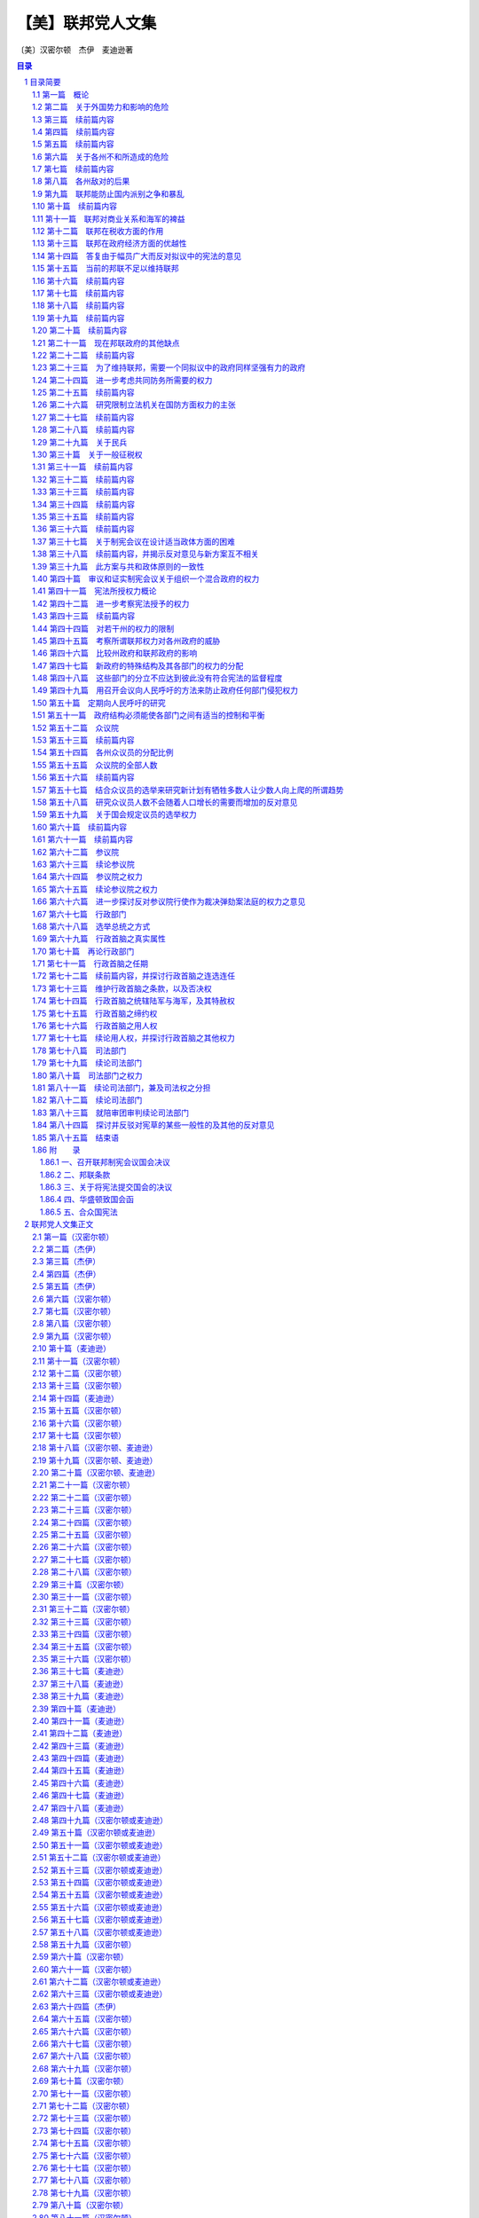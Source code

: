 ******************************************************
【美】联邦党人文集
******************************************************

〔美〕汉密尔顿　杰伊　麦迪逊著

.. contents:: 目录
.. section-numbering::

目录简要
=================================================

第一篇　概论
--------------------------------------------------------------------------------------------------

这一系列论文的目的在于指出联邦对政治繁荣的裨益。

第二篇　关于外国势力和影响的危险
--------------------------------------------------------------------------------------------------

对此问题的概述。

第三篇　续前篇内容
--------------------------------------------------------------------------------------------------

由于联邦比州政府效率高，性质上更完善，因而通过消除正当战争的一般原因，防止违反契约和条约就能防止这类危险

联邦也更适于解决国际争端。

第四篇　续前篇内容
--------------------------------------------------------------------------------------------------

避免不义战争的原因

用更大力量迫使其它国家尊重我们，并且防止它们因妒忌我们在贸易方面的成功而攻击我们。

第五篇　续前篇内容
--------------------------------------------------------------------------------------------------

联邦使我们若干州免受外来影响，这些州如果不联合起来，这种影响就会存在。联邦防止这些州同外国和敌对国家结盟。

第六篇　关于各州不和所造成的危险
--------------------------------------------------------------------------------------------------

各州如果不联合就会造成种种不和的理由，特别是由于小州里的个人野心所造成的危险

历史事例

谢司起义

答复赞成各州分离者的论点

历史事例

用这些事例向人民呼吁。

第七篇　续前篇内容
-------------------------------------------------------------------------------------------------

列举各州如不联合彼此就会产生纠纷的原因。

第八篇　各州敌对的后果
--------------------------------------------------------------------------------------------------

首先，毁灭生命和财产；然后，掣军，行政权力的扩大，军权增长，大于民权

答复在这方面反对联邦的意见

如果有联邦，军队不致危及自由

希腊和大不列颠的实例。

第九篇　联邦能防止国内派别之争和暴乱
--------------------------------------------------------------------------------------------------

各共和国内发生这些动乱的危险，向专制政治拥护者提出的论点

邦联的优越性

历史事例

孟德斯鸠的观点

邦联和联合的区别

邦联的性质

拟议中的宪法是联邦共和制的一种形式

吕西亚同盟。

第十篇　续前篇内容
--------------------------------------------------------------------------------------------------

美国内党争的危险和其它各地一样

党争的性质

避免这种危险的方式

在防止派别之争方面代议政体比民主政体优越

大型共和国在这方面的优越性。

第十一篇　联邦对商业关系和海军的裨益
--------------------------------------------------------------------------------------------------

外国对我国商业的嫉妒

行动一致的需要

海军得到的尊重

分裂对商业的影响

对渔业的影响

对西部湖泊和密西西比河航行的影响

西班牙的嫉妒

一支海军的好处

国内贸易

欧洲并不比美洲优越。

第十二篇　联邦在税收方面的作用
--------------------------------------------------------------------------------------------------

贸易是最良好的财源，能增进纳税能力

间接税最适于美国，并且必须来自贸易

没有联邦不可能有这种税

破坏这种财源的后果

税收的需要，联邦保证有最好的税收来源。

第十三篇　联邦在政府经济方面的优越性
--------------------------------------------------------------------------------------------------

用一份公务员薪金代替多份薪金

将成立若干小邦联，每个小邦联的开支和拟议的单一邦联的开支同样浩大

这方面的理由。

第十四篇　答复由于幅员广大而反对拟议中的宪法的意见
--------------------------------------------------------------------------------------------------

共和政体和民主政体的区别

古代共和国的错误

扩大共和国的范围

美国的幅员比同欧洲各国相比并非过于辽阔

合众国的权限限于共同利益的客体

宪法的目的是使各州联合和增加参加联合的州的数目

促进州际交往

所有各州均无掩护，全都需要保护。

第十五篇　当前的邦联不足以维持联邦
--------------------------------------------------------------------------------------------------

当前邦联的不良后果

邦联缺点的分析

政府的真正目的

邦联无力实行有效的管理

当前邦联管理下的经验。

第十六篇　续前篇内容
--------------------------------------------------------------------------------------------------

其他邦联的经验

现在的邦联会导致内战，外国的影响，国家毁灭和军事专政

联邦不能如此存在

有效的管理必须及于个人

答复反对意见。

第十七篇　续前篇内容
--------------------------------------------------------------------------------------------------

各州保留的权利将受侵犯的反对意见

另一种方法的真正危险

联邦政府有助于无政府状态，无助于专制

各州将有较大影响

理由

历史事例。

第十八篇　续前篇内容
--------------------------------------------------------------------------------------------------

历史事例。

第十九篇　续前篇内容
--------------------------------------------------------------------------------------------------

历史事例。

第二十篇　续前篇内容
--------------------------------------------------------------------------------------------------

尼德兰的例子。

第二十一篇　现在邦联政府的其他缺点
--------------------------------------------------------------------------------------------------

法律没有保障，无强制服从的权力，无惩坊服从的权力，无权对各州使用武力，无权帮助一个州实施自己的法律

答复关于干涉各州的反对意见

由各州捐献的筹款原则

这个原则不公平，有强迫性，将变成灾难性的东西

已提出的矫正办法

对消费品征税的好处和间接税的好处。

第二十二篇　续前篇内容
--------------------------------------------------------------------------------------------------

无权管理贸易

缺乏这种权力的弊病

根据定额招募军队

这种制度的弊病

各州在国会投票权相同所造成的弊病和危险

缺乏司法权

国会的组织完全不适于行使适当的权力

现在的邦联从未经人民批准。

第二十三篇　为了维持联邦，需要一个同拟议中的政府同样坚强有力的政府
--------------------------------------------------------------------------------------------------

联邦政府的目的

各州的共同防务和必要的权力

这些权

力不应限制的理由

邦联在这方面的失败

宪法的补救办法。

第二十四篇　进一步考虑共同防务所需要的权力
--------------------------------------------------------------------------------------------------

答复反对掣军的意见

给予国会这些权力

对国会的限制

除两个例外，州宪法并未禁止有掣军

邦联条款中也未加禁止

联邦政府需要这些权力

我们的商业需要有一支海军。

第二十五篇　续前篇内容
--------------------------------------------------------------------------------------------------

答复认为各州能提供共同防务的反对意见

不能将共同防务交给分离的各州，因为这对某些州是一种强迫，对所有的州可能是危险的，会造成各州之间的互相嫉妒，有可能危及联邦的权威

邦联在这方面的条款

限制国会招募或维持军队的决定权的错误

民兵的不利条件

没有对外战争时，掣军有时也是需要的

宾夕法尼亚州和马萨诸塞州的例子

过分限制联邦政府的危险。

第二十六篇　研究限制立法机关在国防方面权力的主张
--------------------------------------------------------------------------------------------------

主张的由来

这里并不赞成

和平时期取消和军事编制

主张的由来及发展

给予国会权力是一种充分的保护

这样做的理由

答复政府首脑可能获得军需品的反对意见，就这点呼吁联合。

第二十七篇　续前篇内容
--------------------------------------------------------------------------------------------------

考虑新政府将需要军事力量来执行其法律的反对意见

全国性政府没有比州政府更惹人恶感的危险

相信联邦政府会比州政府管理得更好的理由

发生反对联邦政府暴乱的可能性不大

需要武力的可能性比反对派提出的要小

理由

联邦法律就目前来说，是国家的最高法律。

第二十八篇　续前篇内容
--------------------------------------------------------------------------------------------------

联邦政府必须使用武力的情况

相反计划中同样需要

使用武力要由国会控制

如果国会不忠实，就有最初的自卫权

各州对联邦篡夺的防御

国家领土范围和有限资源的进一步保护。

第二十九篇　关于民兵
--------------------------------------------------------------------------------------------------

民兵的管理必须交给联邦政府，以保证组织和纪律的统一

答复联邦长官无权召集地方武装，以及担忧来自管理民兵权力的危。。。。

险等反对意见

“普布利乌斯”关于民兵编制的计划及其好处

各州任命民兵军官是一种充分的防护措施

答复关于反对把民兵派往边远各州的权力的意见。

第三十篇　关于一般征税权
--------------------------------------------------------------------------------------------------

这种权力对每种政体都是必要的

缺乏这种权力的不良影响

现在邦联政府的效果

答复关于国会应限于对外征税的反对意见

征用制度的弊端和缺点

如果没有全面权力，现有经费在战时就会转作他用

全面权力会给国家开辟财源并取得贷款人的信任。

第三十一篇　续前篇内容
--------------------------------------------------------------------------------------------------

首要原理的重要性

在道德和政治方面

在这些问题上意见分歧的理由

评已有论点。

评联邦政府篡权和联邦政府侵犯州政府的反对论点

人民大众对州政府的同情。

第三十二篇　续前篇内容
--------------------------------------------------------------------------------------------------

考察总的征税权会妨碍州征税权的反对意见

对付这种危险的屏障

对联邦统治权的限制

联邦政府独有的征税权就是对进口货征收关税

其他各方面的征税权同各州一致

这方面的证明

联邦权力和州的权力并无矛盾

同等权力是主权划分的必然结果。

第三十三篇　续前篇内容
--------------------------------------------------------------------------------------------------

考察对临时征税权的反对意见

这些权力是必要的

明确授予这些权力是谨慎的行动

联邦当局及其成员是联邦措施是否适当的判断者

考察联邦征税法是最高法律的反对意见，指出这种最高权力的必要性

宪法对这些法律的限制。

第三十四篇　续前篇内容
--------------------------------------------------------------------------------------------------

征税方面的同等权力是完全处于从属地位各州的可行办法

否认同等权力切实可行是荒谬的

罗马史的实例

联邦政府需要巨大的征税权。

第三十五篇　续前篇内容
--------------------------------------------------------------------------------------------------

在税收问题上对联邦政府不加限制的理由

限制会导致征税不平等和压迫

考察关心税收能防止过高的税率以及纳税公民的各个阶级都不能提出异议

就税收来分析国会的代表制

混合代表制的良好效果，众议员需要见多识广。

第三十六篇　续前篇内容
--------------------------------------------------------------------------------------------------

就征税问题进一步考察代议制

联邦政府能够行使国内征税权

比征用制度好

在征税方面州和联邦并无冲突的危险

考察关于征税权的次要反对意见。

第三十七篇　关于制宪会议在设计适当政体方面的困难
--------------------------------------------------------------------------------------------------

以公正精神讨论公众措施的困难

预先决定的敌友

联邦党人的意见是向那些只希望祖国幸改人们提出的

指出工作中的新奇事物和困难

宪法必然是不完善的，但是制宪会议进行工作时毫无派别情绪，最后均感满意。

第三十八篇　续前篇内容，并揭示反对意见与新方案互不相关
--------------------------------------------------------------------------------------------------

迄今为止，经每个人审议并同意而组成的一切政府

例子

新制度由于缺乏经验而产生的错误

美国目前形势

指出现有弊病，反对派的异议和矫正办法无济于事。

第三十九篇　此方案与共和政体原则的一致性
--------------------------------------------------------------------------------------------------

美国只能采用共和制度

实例表示的共和政体原则

新提出的宪法符合这个标准

从宪法条款来证明这点

既不是完全国家性的，也不是完全联邦性的。

第四十篇　审议和证实制宪会议关于组织一个混合政府的权力
--------------------------------------------------------------------------------------------------

审议会议行动的权力

从责任考虑，即使越权也是适当的

宪法只是提出罢了

彻底改变的必要

制宪会议是否越权，并不影响批准问题。

第四十一篇　宪法所授权力概论
--------------------------------------------------------------------------------------------------

所授权力的大小

不比应授予的权力大

考察一般的反对意见

授权对象

宣战和颁发捕押外国船只的特许证

设置陆军和舰队

管理和召集民兵

征税和借款。

第四十二篇　进一步考察宪法授予的权力
--------------------------------------------------------------------------------------------------

管理同外国的来往

大使、领事和条约

惩罚毫行为、公海上的严重犯罪行为和违犯国际法的行为

对外贸易的管理

对奴隶买卖的制裁

考察对这一点的反对意见

敝和睦而适当的州际交往

州际贸易和印第安人贸易

货币的铸造

对伪造者的惩罚

度量衡标准

归化

破产法

证明公法的条例

邮路和邮局。

第四十三篇　续前篇内容
--------------------------------------------------------------------------------------------------

各方面的权力

著作权和专利权

联邦城市

对叛逆罪的惩罚

接纳新州

管理领地和管理公共财产

保障各州的共和政体

保护各州抵御外侮，对付内乱

承担支付未偿债务

宪法修正案

在九个州的同意下本政府即可成立

这是对邦联的侵犯的反对意见

批准州和拒绝批准州之间的关系。

第四十四篇　对若干州的权力的限制
--------------------------------------------------------------------------------------------------

禁止各州之间订约和结盟，禁止颁发捕押外国船只的特许证，禁止铸造货币，禁止发行信用券，除金银外，禁止制定任何法定货币，禁止通过褫夺公权的法案、追溯既往的法律和损害契约义务的法律，禁止设制高贵称号，禁止征收进出口税

有权制定一切必要和适当的法律，以实施上述各种权力

这种权力的必要性

禁止行使任何未经明确授予的权力

实际列举所授予的一般权力

从反面列举，并详细说明保留的权力和完全不加

说明

滥用这种一般权力的纠正办法

宪法和符合宪法的法律和条约是至高无上的

州和联邦官员拥护宪法的誓词

授予的权力没有一点是不必要或不适当的。

第四十五篇　考察所谓联邦权力对各州政府的威胁
--------------------------------------------------------------------------------------------------

新宪法对州政府并不是一种威胁，因为邦联的倾向是削弱中央权力；各州政府在人民中间会有更大的影响；各州政府是联邦政府的重要部分；合众国官员比各州官员少；保留的权力相对多于授予的权力；已提出的改变主要不是增加新权力，而是巩固原有权力。

第四十六篇　比较州政府和联邦政府的影响
--------------------------------------------------------------------------------------------------

联邦政府和州政府只不过是同一部分选民的不同代理者

人民首先隶属于州政府

理由

联邦政府只有在管理比较适当时才能赢得威望

理由

答复关于联邦军事力量方面的异议

关于联邦权力会威胁州政府的说法的总结性论述。

第四十七篇　新政府的特殊结构及其各部门的权力的分配
--------------------------------------------------------------------------------------------------

考察各部门应该分立的准则

这个准则是严格的

新宪法并未违反此准则

孟德斯鸠的观点

考察各州宪法在这一方面的条款。

第四十八篇　这些部门的分立不应达到彼此没有符合宪法的监督程度
--------------------------------------------------------------------------------------------------

人们承认，一个部门的权力不应由另一部门行使

一个部门不应对另一部门施加强制性的影响

防止一个部门侵犯另一部门的研究

缺乏新的符合宪法的限制

立法机关并吞其他部门的趋势

理由

说明行政部门侵犯之一例。

第四十九篇　用召开会议向人民呼吁的方法来防止政府任何部门侵犯权力
--------------------------------------------------------------------------------------------------

用适当规定的方式向人民呼吁是适当的

一个充分的补救方法

如果用得太多是非常危险而无效的

理由

这种呼吁什么时候有用

偶然求助于人民的意见。

第五十篇　定期向人民呼吁的研究
--------------------------------------------------------------------------------------------------

间隔时间长短的优缺点

宾夕法尼亚州的例子。

第五十一篇　政府结构必须能使各部门之间有适当的控制和平衡
--------------------------------------------------------------------------------------------------

获得这种相互控制和平衡的方法

联邦政府保护人民权利的有利条件

委托权力的划分

人民当中的各种利益集团。

第五十二篇　众议院
--------------------------------------------------------------------------------------------------

选举人

众议员的资格

任期

两年一度的选举

经常选举的意义

其他政府中的服务期限

在英格兰、爱尔兰和美洲殖民地

两年一度的选举并不危险

从国会的性质和地位得出这种理由。

第五十三篇　续前篇内容
--------------------------------------------------------------------------------------------------

答复一年一度的选举结束之时就是虐政开始之月的反对意见

两年一度的选举是需要的、有用的

期限过短的反对意见

两年一度的选举有用而且稳妥。

第五十四篇　各州众议员的分配比例
--------------------------------------------------------------------------------------------------

人数是选举众议员的适当标准

奴隶的选举法

对于奴隶不得参加当地选举这种反对意见的研究

按照人口数目和财产选举众议员的权利

国会里的票数应与各州的财富成比例

不许有虚报人口的动机，因为人口数目不仅是选举众议员的根据，而且也是征税的根据。

第五十五篇　众议院的全部人数
--------------------------------------------------------------------------------------------------

本题所具有的重要性

决定适当人数的困难

小州需要较小的比例

国会的有限权力并不要求众议员人数过多

研究和答复各种反对意见

研究危险的根源。

第五十六篇　续前篇内容
--------------------------------------------------------------------------------------------------

研究国会太小，不能了解选民的利益和愿望的反对意见

众议员应了解选民的利益

联邦立法的对象

少数众议员就够了

征税

民兵

大不列颠的经验。

第五十七篇　结合众议员的选举来研究新计划有牺牲多数人让少数人向上爬的所谓趋势
--------------------------------------------------------------------------------------------------

这种反对意见原则上冲击了代议制政体的根源

众议员由各阶级选举，由各阶级产生

列举保证众议员忠诚的种种保证

选举众议员的条款，众议员的资格和州官员的资格相同

选民的相对数目并不是赞成州和不赞成联邦制度的理由

这个原则既不合理也行不通

它并无事实根据

英国下院和我国各州的例子。

第五十八篇　研究众议员人数不会随着人口增长的需要而增加的反对意见
--------------------------------------------------------------------------------------------------

就这一点把各州宪法与拟议中的宪法加以比较

各州政府的实践

国会的组织会引起警惕

大州将控制小州

答复参议院会阻止众议员人数增加的反对意见

众议院有合乎宪法的根据拒绝为政府费用拨款

反对众议院人数过多的理由

研究多数人是法定人数，而法定人数中的多数能执行法律的反对意见。

第五十九篇　关于国会规定议员的选举权力
--------------------------------------------------------------------------------------------------

每个政府必须具有维持自己存在的手段

研究这种权力的不同受托人

这种权力的实质和范围

如果不授予这种权力，联邦政府将受州政府支配

各州政府维持其存在的醛利未受损害

研究各州选举参议员的权力具有同样的危险性这一反对意见

敝这种权力的理由

研究各州的利益集团足以防止州政府滥用权力，控制议员选举这一反对意见。

第六十篇　续前篇内容
--------------------------------------------------------------------------------------------------

研究国会能利用此项权力促使它所喜欢的阶级当选而排斥其它阶级的反对意见

列举驳斥这个反对意见的理由。

第六十一篇　续前篇内容
--------------------------------------------------------------------------------------------------

反对关于一切选举均须在选举人居住县内举行的条款

此类规定并无害处，亦无保障作用

与各州宪法中相应条款之比较

议会确定同一选举日的权力或许十分重要

设想宪法中不包括有关确定同一选举日的条款

关于此项一般内容的结束语。

第六十二篇　参议院
--------------------------------------------------------------------------------------------------

参议员之资格

由州立法机关任命参议员

参议院中的平等代表权

联邦政府的双重性质要求双重代表权

参议院中的平等代表权是对各州主权的确认

参议员的人数与任期

议会中需要此一上院，以防止不恰当之立法，以防止派性之作祟，以防止无知之立法，以防止由于成员多变而造成谘议无常

历数谘议无常之危害。

第六十三篇　续论参议院
--------------------------------------------------------------------------------------------------

避免缺乏应有的民族荣誉感，应有的责任感，以及防范差错与谬误的手段

历史证明一切国运长久之共和政体无不设有参议院

古代共和政体与合众国的区别

雅典、迦太基、斯巴达、罗马、克里特

探讨担心参议院取得超越寻池位的反对意见

此种后果并无可能

马里兰州之参议院

英国议会

斯巴达、罗马、迦太基

众议院的支配性影响。

第六十四篇　参议院之权力
--------------------------------------------------------------------------------------------------

缔约权

此项权力的重要性

理应付之于参议院执掌

成员众多的机构不适于执掌此项权力

理由

探讨反对参议院执掌此项权力的意见，并列举否决此种反对意见的理由

参议员之责任感。

第六十五篇　续论参议院之权力
--------------------------------------------------------------------------------------------------

任命公职人员

行使作为裁决弹劾案法庭的权力

组成此类法庭之困难

参议院最适于承受此项委托

探讨并否决将此项权力委之于最高法院的雏议

探讨并否定由最高法院与参议院联合行使此项权力之适宜性

探讨并否定将此项权力付之于与政府任何部门无关的个人之适宜性

即使由参议院行使此项权力并不理想，亦不应因此而否决宪法草案。

第六十六篇　进一步探讨反对参议院行使作为裁决弹劾案法庭的权力之意见
--------------------------------------------------------------------------------------------------

关于使立法与司法职能统一的反对意见

反对派欣赏纽约州宪中的此类相同规定

关于使参议院权力过分集中而会产生特权阶级的反对意见

关于参议院对其曾已认可之官员将会过于宽大处理的反对意见

关于参议员因滥用缔约权而可能受到弹劾，遂造成自行裁决的反对意见。

第六十七篇　行政部门
--------------------------------------------------------------------------------------------------

探讨并驳斥有关这一方面的歪曲说法。

第六十八篇　选举总统之方式
--------------------------------------------------------------------------------------------------

反对派对宪草唯一不曾谴责过的部分

此种方式具有充分保障

选择中包含民意之可取

由合格人士如选举人团进行选择之可取：以防纷争与混乱；以防操纵与腐败；以使总统仅对人民负责

这一切好处无不具备

不大可能选出不合格的人

探讨并赞成由人民选出副总统。

第六十九篇　行政首脑之真实属性
--------------------------------------------------------------------------------------------------

单一之个人

与英王及纽约州长之比较

任期四年，并得连选连任

与英王及纽约州长之再次比较

可以弹劾、被免职，及受民法审判

复与英王和纽约州长，以及马里兰和特拉华二州州长相比较

否决权

再作如前之比较，并与马萨诸塞州长相比较

统率执行联邦任务之民兵

再作如前之比较

统率合众国之陆军与海军

再作如前之比较，并与新罕布什尔及马萨诸塞二州州长相比较

特赦权

如前之比较

缔约权

如前之比较

行政权力之泛论与比较。

第七十篇　再论行政部门
--------------------------------------------------------------------------------------------------

强有力之行政首脑符合共和政体

如何构成真正的行政首脑

单一性

此点之理由

将行政权付之于二名或更多的长官

由一委员会钳制行政首脑

列举对非单一制及由委员会钳制的反对理由。

第七十一篇　行政首脑之任期
--------------------------------------------------------------------------------------------------

影响其行动的坚定性

对持久之事物才有更大的关切

行政首脑不应屈从于人民及立法机构之一时冲动

政府各部门相互间独立之必要性

任期过短势必减少其独立性

探讨拟议之四年任期。

第七十二篇　续前篇内容，并探讨行政首脑之连选连任
--------------------------------------------------------------------------------------------------

任期长短影响政府之稳定性

各部部长从属于行政首脑，并与之共进退

行政首脑之连选连任

探讨对此之反对意见

单一任期之限制减少行为端正之动机，增加行为不轨之诱因，妨害在职经验之积累，在非常时期使国家得不到最佳人选之效力，并形成使政府难以敝稳定之宪法障碍

探讨单一任期之所谓好处

不应阻碍人民遴选富有经验之士。

第七十三篇　维护行政首脑之条款，以及否决权
--------------------------------------------------------------------------------------------------

无适当规定难免使行政首脑受制于立法机构，而行政首脑之独立性不应受到损害

否决权

列举并探讨赞同与反对之理由

否决权不是绝对的

在纽约与马萨诸塞二州并皆存在。

第七十四篇　行政首脑之统辖陆军与海军，及其特赦权
--------------------------------------------------------------------------------------------------

第七十五篇　行政首脑之缔约权
--------------------------------------------------------------------------------------------------

宪章中最佳特色之一

探讨担心使行政与立法部门合并之反对意见

此一合并并非不合宜

其理由

众议院之不能被允许参与

反对仅需参议员人数三分之二之出席。

第七十六篇　行政首脑之用人权
--------------------------------------------------------------------------------------------------

宪章中之卓越特色

此项权力无法由全体人民行使

将引起行政首脑更明确的责任感

反对单独委之于总统

总统可能为参议院所驳回

参议院之认可在于制止循私

探讨认为由是而使总统得以操纵参议院之反对意见

参议院之整体无从腐化

宪章之保障。

第七十七篇　续论用人权，并探讨行政首脑之其他权力
--------------------------------------------------------------------------------------------------

任命以及更代均需参议院之认可

探讨担心总统不适当操纵

参议院或出现相反情况之反对意见

与纽约州委任制度之比较

用人权之应委诸委员会或由众议院分享

向议会提供情报之权；向议会建议措施之权；召集议会或其一院之权；宣布议会休会之权；接受大使及其他使节之权；执行联邦法律之权；授予合众国全体军官职衔之权

有关行政部门之结束语。

第七十八篇　司法部门
--------------------------------------------------------------------------------------------------

任命之方式

任期

完全独立之必要性

宣布法律是否违宪之权

立法部门对其权限应自行审定

对法律之解释是司法部门的特殊职权

在这一方面需要独立性

作为宪法以及个人权利之监护人，司法部门需要独立性

行为端正即可继续任职之明智。

第七十九篇　续论司法部门
--------------------------------------------------------------------------------------------------

维护司法部门的特定条款是敝其独立性所必需的

司法部门之责任

法官可以受弹劾

不可以因丧失能力而予免职

其理由

与纽约州宪相比较。

第八十篇　司法部门之权力
--------------------------------------------------------------------------------------------------

司法权应涉及何类案件

涉及联邦依法颁布之法律的一切案件；有关执行宪法规定的一切案件；合众国为诉讼一方的一切案件；在对外关系中涉及联邦和平、或诉讼涉及二州、或一州与另一州之公民、或不同州之公民的一切案件；发生于公海之上或涉及海事司法的一切案件；不宜由州法庭审理的一切案件

根据宪草司法权将涉及何类案件

宪法规定之陈述

这些规定符合司法部门应有之权限

委之以衡平法的适宜性。

第八十一篇　续论司法部门，兼及司法权之分担
--------------------------------------------------------------------------------------------------

建立最后与最高司法法庭之适宜性

将司法权委之于特定部门之适宜性

探讨这方面的反对意见

此项权力之委托使司法脱离立法部门得到更完善的保证，使行为端正即可继续任职的原则得到更全面的承认，保证获得更为得力的法律人才，并使司法脱离党派纷争

某些州之范例

探讨所谓立法部门除

涉及未来行动而外无法纠正司法上的错误，以及所谓司法部门侵犯立法部门权力的危险

组织低级法庭之适宜性

减轻最高法院的负担

各州法庭不适于审理

将合众国划成若干司法辖区的好处

司法权分担应有的形式

最高法院之固有管辖权

低级法庭之固有管辖权

最高法院之上诉管辖权。

第八十二篇　续论司法部门
--------------------------------------------------------------------------------------------------

州法院对联邦事务之管辖权

州法院保留未经完全委之于联邦的一切管辖权

涉及特殊规定之案件，其审理可由议会完全委托最高法院

各州法院与联邦法院具有并行管辖权时之相互关系

各州法院审理之案件得向最高法院上诉

联邦低级法庭之上诉管辖权。

第八十三篇　就陪审团审判续论司法部门
--------------------------------------------------------------------------------------------------

探讨关于宪草未规定民事案件由陪审团审理的反对意见

这种反对意见所依据之原理的真实含义

探讨由陪审团审判之权利的重要性

刑事与民事案件

各州之陪审团制

确立一般规则之困难

在某些情况下此种一般规则之不当

马萨诸塞州之提案

纽约州宪中之规定

关于在无论何种情况下均应建立陪审团制的提案

结束语。

第八十四篇　探讨并反驳对宪草的某些一般性的及其他的反对意见
--------------------------------------------------------------------------------------------------

人权法案

新闻自由

政府所在地过远问题

没有关于对合众国负债的规定

新体制的额外开支

结束语。

第八十五篇　结束语
--------------------------------------------------------------------------------------------------

讨论问题的方式

呼吁读者审慎权衡并采取认真行动

普布利乌斯对其所提论据之信心

即使未臻完善亦非拖延之理由

未完善之处之被夸大

宪草并无显著缺点

宪草保障人民权利及利益

虽然未臻完善，仍不失为可取之草案

国情不容许拖延而妄图追寻完善之草案

另外举行制宪会议

之困难

通过后再以修正案方式弥补缺陷较为容易

任何方案均不能使所有各州满意

探讨所谓以后进行修正的障碍

召集联邦代表会议进行修正之容易

结论。

附　　录
--------------------------------------------------------------------------------------------------

一、召开联邦制宪会议国会决议
^^^^^^^^^^^^^^^^^^^^^^^^^^^^^^^^^^^^^^^^^^^^^^^^^^^^^^^^^^^^^^^^^^^^^

二、邦联条款
^^^^^^^^^^^^^^^^^^^^^^^^^^^^^^^^^^^^^^^^^^^^^^^^^^^^^^^^^^^^^^^^^^^^^

三、关于将宪法提交国会的决议
^^^^^^^^^^^^^^^^^^^^^^^^^^^^^^^^^^^^^^^^^^^^^^^^^^^^^^^^^^^^^^^^^^^^^

四、华盛顿致国会函
^^^^^^^^^^^^^^^^^^^^^^^^^^^^^^^^^^^^^^^^^^^^^^^^^^^^^^^^^^^^^^^^^^^^^

五、合众国宪法
^^^^^^^^^^^^^^^^^^^^^^^^^^^^^^^^^^^^^^^^^^^^^^^^^^^^^^^^^^^^^^^^^^^^^



联邦党人文集正文
=================================================

为《独立日报》撰写

第一篇（汉密尔顿）
-------------------------------------------------

致纽约州人民：对目前邦联政府的无能有了无可置疑的经验以后，要请你们为美利坚合众国慎重考虑一部新的宪法。这个问题本身就能说明它的重要性；因为它的后果涉及联邦的生存、联邦各组成部分的安全与福利，以及一个在许多方面可以说是世界上最引人注意的帝国的命运。时常有人指出，似乎有下面的重要问题留待我国人民用他们的行为和范例来求得解决：人类社会是否真正能够通过深思熟虑和自由选择来建立一个良好的政府，还是他们永远注定要靠机遇和强力来决定他们的政治组织。如果这句话不无道理，那末我们也许可以理所当然地把我们所面临的紧要关头当做是应该作出这项决定的时刻；由此看来，假使我们选错自己将要扮演的角色，那就应当认为是全人类的不幸。

这个想法会在爱国心的动机之外又增加关怀人类的动机，以提高所有思虑周到的善良人士对这事件的关切心情。

如果我们的选择取决于对我们真正利益的明智估计，而不受与公共利益无关的事实的迷惑和影响，那就万分幸运了。但这件事情与其说是可以认真预期，还不如说是只能热切希望而已。

提供给我们审议的那个计划，要影响太多的私人利益，要改革太多的地方机构，因此在讨论中必然会涉及与计划的是非曲直无关的各种事物，并且激起对寻求真理不利的观点、情感和偏见。

在新宪法必然会碰到的最大障碍中，可以很容易地发现下列情况：每一州都有某一类的人，他们的明显利益在于反对一切变化，因为那些变化有可能减少他们在州政府中所任职位的权力、待遇和地位；另外还有一类人，他们出于不正常的野心，或者希望趁国家混乱的机会扩大自己的权力，或者认为，对他们来说在国家分为几个部分邦联政府的情况下，要比联合在一起有更多向上爬的机会。

然而，对于有这种性格的人，我并不打算详述我的意见。

我清楚知道，不分青红皂白，随便将哪一路人的反对（仅仅因为他们所处地位会使他们可疑）都归结于利益或野心，不是实事求是的。天公地道，我们必须承认，即使那样的人也会为正当目的所驱使。无庸置疑，对于已经表示或今后可能表示的反对，大多数的出发点即使不值得敬佩，至少也无可厚非，这是先入为主的嫉妒和恐惧所造成的正常的思想错误。

使判断产生错误偏向的原因的确很多，并且也很有力量，以致我们往往可以看到聪明而善良的人们，在对待社会最重要的问题上既有站在正确的一边，也有站在错误的一边。这一情况如果处理得当，可以给那些在任何争论中非常自以为是的人提供一个遇事实行节制的教训。在这方面，还有一个值得注意的理由，是从以下考虑得来的：我们往往不能肯定，那些拥护真理的人在原理上受到的影响是否比他们的对立面更为纯洁。野心、贪婪、私仇、党派的对立，以及其他许多比这些更不值得称赞的动机，不仅容易对反对问题正确一面的人起作用，也容易对支持问题正确一面的人起作用。假使连这些实行节制的动机都不存在，那么再也没有比各种政党一向具有的不能容忍的精神更不明智了。因为在政治上，如同在宗教上一样，要想用火与剑迫使人们改宗，是同样荒谬的。

两者的异端，很少能用迫害来消除。

然而，无论这些意见被认为是多么确凿有理，我们已有充分征兆可以预测，在这次讨论中，将会发生和以前讨论一切重大国家问题时相同的情况。忿怒和恶意的激情会象洪流似的奔放。

从对立党派的行为判断，我们会得出这样的结论：他们会共同希望表明自己意见的正确性，而且用慷慨激昂的高声演说和尖酸苛薄的谩骂来增加皈依者的人数。明智而热情地支持政府的权能和效率，会被诬蔑为出于爱好专制权力，反对自由原则。对人民权利的威胁过于谨慎的防范——这通常是理智上的过错，而不是感情上的过错——却被说成只是托词和诡计，是牺牲公益沽名钓誉的陈腐钓饵。一方面，人们会忘记，妒忌通常伴随着爱情，自由的崇高热情容易受到狭隘的怀疑精神的影响。另一方面，人们同样会忘记，政府的力量是保障自由不可缺少的东西；要想正确而精明地判断，它们的利益是不可分的；危险的野心多半为热心于人民权利的漂亮外衣所掩盖，很少用热心拥护政府坚定而有效率的严峻面孔作掩护。历史会教导我们，前者比后者更加必然地导致专制道路；在推翻共和国特许权的那些人当中，大多数是以讨好人民开始发迹的，他们以蛊惑家开始，以专制者告终。

同胞们，在以上的论述中，我已注意到使你们对来自任何方面的用没有事实根据的印象来影响你们在极为迫切的福利问题上作出决定的一切企图，加以提防。毫无疑问，你们同时可以从我在以上论述的总的看法中发现，它们对新宪法并无敌意。是的，同胞们，我承认我对新宪法慎重考虑以后，明确认为你们接受它是有好处的。我相信，这是你们争取自由、尊严和幸福的最可靠的方法。我不必故作有所保留。当我已经决定以后，我不会用审慎的姿态来讨好你们。我向你们坦率承认我的信仰，而且直率地向你们申述这些信仰所根据的理由。我的意图是善良的，我不屑于含糊其辞，可是对这个题目我不想多作表白。我的动机必须保留在我自己的内心里。

我的论点将对所有的人公开，并由所有的人来判断。

至少这些论点是按照无损于真理本意的精神提出的。

我打算在一系列的论文中讨论下列令人感兴趣的问题：联邦对你们政治繁荣的裨益，目前的邦联不足以维持联邦，为了维持一个至少需要同所建议的政府同样坚强有力的政府；新宪法与共和政体真正原则的一致，新宪法与你们的州宪是相类似的，以及，通过新宪法对维持那种政府、对自由和财产的进一步保证在这次讨论过程中，我将要尽力给可能出现、并且可能引起你们注意的所有反对意见提出满意的答复。

也许有人认为，论证联邦的裨益是多余的，这个论点无疑地已为各州大部分人民铭记在心，可以设想，不致有人反对。但是事实上，我们已经听到在反对新宪法的私人圈子里的私下议论说：对任何一般性制度来说，十三个州的范围过于广阔，我们必须依靠把整体分为不同部分的独立邦联：①这种说法很可能会逐渐传开，直到有足够的赞成者，同意公开承认为止。对于能够高瞻远瞩的人来说，再也没有比这一点更为明显了：要末接受新宪法，要末分裂联邦。因此首先分析联邦的裨益以及由于联邦分裂各州会暴露出来的必然弊病和可能的危险，是有用的。因此这点将成为我下一篇论文的题目。

为《独立日报》撰写

第二篇（杰伊）
-------------------------------------------------

致纽约州人民：当美国人民想到现在要请他们决定一个结果必然成为引起他们注意的最重要的问题时，他们采取全面而严肃的主张显然是适宜的。

再没有比政府的必不可少这件事情更加明确了；同样不可否认，一个政府无论在什么时候组织和怎样组织起来，人民为了授予它必要的权力，就必须把某些天赋权利转让给它。

①如将他们的论点推出结论，则同样的意见已经发表在最近几期反对新宪法的刊物上。

因此，值得考虑的是，究竟哪种办法对美国人民更为有利：他们在一个联邦政府治下，对于总的目的说来，应当成为一个国家，还是分为几个独立的邦联，而把建议他们交给一个全国政府的同样权力授予每个邦联的首脑。

直到最近，有这样一种公认的、毫无异议的意见：美国人民的幸福，有赖于他们持续不断的牢固团结，而我们最优秀、最聪明的公民们的希望、愿望和努力，也是经常朝着这个目标的。但是现在出现了一些政治家，他们坚持认为这个意见是错误的，还认为我们不要在联合中寻求安全和幸福，而应该把各州分为不同的邦联或独立国，在这种体制内寻求这些东西。这种新说法无论怎样离奇，但仍有人拥护；有些人从前对此非常反对，现在却也加入赞成者的行列了。不论使这些先生们的思想和言论产生这种变化的论据或动机是什么，一般人民在没有确信这些新的政见是以真理和正确的政策为基础时，就去接受它们，那肯定是不明智的。

我常常感到欣慰的是，我认识到独立的美国不是由分散和彼此远隔的领土组成，而是一个连成一片、辽阔肥沃的国家，是西方自由子孙的一部分。上帝特别赐给它各种土壤和物产，并且用无数河流为它灌溉，使它的居民能安居乐业。

连接一起的通航河流，围绕边界形成一种链条，就象把这个国家捆绑起来一样。而世上最著名的几条河流，距离适当，为居民们提供友好帮助互相来往和交换各种商品的便利通道。

我同样高兴的是，我经常注意到，上帝乐于把这个连成一片的国家赐予一个团结的人民——这个人民是同一祖先的后裔，语言相同，宗教信仰相同，隶属于政府的同样原则，风俗习惯非常相似；他们用自己共同的计划、军队和努力，在一次长期的流血战争中并肩作战，光荣地建立了全体的自由和独立。

这个国家和这种人民似乎是互相形成的，这似乎是上帝的计划，就是说，对于被最坚韧的纽带联合在一起的同胞来说，这份非常合适和方便的遗产，决不应当分裂为许多互不交往、互相嫉妒和互不相容的独立国。

迄今，在各个阶层和各个派别的人们当中，仍然流传着同样的意见。总的说来，我们是一个和谐如一的人民，每个公民到处享有同样的国民权利、特权并且受到保护。作为一个国家，我们创造过和平，也打过仗；作为一个国家，我们消灭了共同的敌人；作为一个国家，我们同外国结成联盟，签订条约、合同和公的。

对于联合的价值和幸福所产生的强烈意识，很早就诱使人民去建立一个联邦政府来保持这种联合，并使之永远存在下去。

他们建立这种政府差不多是在政治上刚刚存在的时候；不，是在居民们正被烈火燃烧的时候，是在许多同胞正在流血的时候，是战争和破坏正在进行、无暇在为自由人民组织明智而正常的政府以前必须进行冷静地探索和成熟地思考的时候。在如此不祥的时候组成的政府，在实践上发现许多缺陷不足以符合原定的目的，这是不足为怪的。

我们智慧的人民发觉这些缺陷，深感惋惜。由于对联合和自由依然有同样的爱好，所以他们认为立即会有威胁前者的危险，在遥远的时候就会威胁后者。由于相信只有在一个比较明智地组成的全国政府中才能为二者找到充分保证，所以他们一致同意召开最近的费城制宪会议，来考虑这个重要问题。

会议担负了这项艰巨的任务，参加的成员，都是取得人民信任的人物，很多人是在考验人们的意志和感情的时刻以爱国精神、品德和智慧而出名的。

他们在平静的和平时期，头脑里不思考其他问题，几个月来，逐日进行连续不断地、冷静地协商。他们除了对国家的热爱，没有受到任何权力的威胁或任何感情的影响，最后把他们共同努力和全体一致同意而产生的方案提供给人民，并向人民推荐。

由于事实如此，所以要承认这个方案只是推荐，不是强加于人。然而也要记住，这既不是要盲目批准，也不是要盲。目否定。而是要进行认真而坦率的考虑，这是这个问题的重。

要性的需要，而且应当得到这样的考虑。但是，对这个问题能够得到这样的考虑和研究（如本文所指出的），与其说可以期待，不如说只能期望而已。

前一次情况的经验告诉我们，对这种希望不能过于乐观。人们还没有忘记，由于充分理解到迫切的危险，美国人民才组成了著名的１７４年的大陆会议。

这个机构把一些措施介绍给选民，事实证明了他们的智慧。

然而不久，报纸、小册子和各种周刊就群起反对这些措施，这种情况我们记忆犹新。不仅许多专为个人利益打算的政府官员，而且还有其他一些人或者出于对结果的错误估计，或者由于迷恋过去的不正当影响，或者由于其野心的目的不符合公共利益，他们都在不屈不挠地作出努力，说服人民反对这个爱国会议的建议。的确，有许多人受骗上当，但绝大多数人通情达理，而且作出了明智的决定；他们回想起自己这种做法是很高兴的。

他们考虑到，大陆会议是由许多明智和有经验的人组成的。这些人来自全国四面八方，带来了各种有用的情况，而且互相进行了交换。在他们一起研究和讨论本国的真正利益的那段时间内，他们必然会得到有关这个问题的非常准确的知识。他们每人非常关心公众的自由和幸福，因此他们的爱好和责任同样会使他们经过深思熟虑以后，只推荐那些自己真正认为慎重而可取的措施。

这些和诸如此类的考虑，当时促使人民非常信任大陆会议的判断和诚实。尽管有人使用各种策略和手腕来阻止他们接受会议的建议。他们还是接受了。如果一般人民有理由信任参加大陆会议的人（其中完全经过考验或一般知名的人寥寥无几），那末他们现在有更多的理由来尊重这次制宪会议的判断和建议，因为大家知道，那次大陆会议的一些最著名的成员也是这次制宪会议的成员；他们经过了考验，并以自己的爱国精神和才干得到公认；他们的政治知识已臻成熟，他们把累积的知识和经验带到了这次会上。

值得注意的是，不仅是第一届大陆会议，而且以后的各届国会，以及最近的制宪会议，都和人民共同认为，美国的繁荣取决于自己的联合。保持全国的联合并使之永存，就是人民召开这次会议的伟大目的，也是会议建议人民接受这个草案的重大目的。因此，有些人在这个特别时期企图贬低联合的重要性，难道有什么正当理由和善意的目的吗？为什么有人提出三四个邦联要比一个好呢？我相信，在这个问题上人民的考虑一向是正确的，他们对联合事业普遍一致的向往，是有重大理由作为根据的，我将在以后的一些论文中对这些理由加以发挥和说明。那些主张用几个不同的邦联代替制宪会议草案的人，似乎清楚地预料到，否决这个草案会使联合继续处于极大的危险状态。事情必然如此，所以我真诚地希望，正如每个善良的公民清楚预料的那样，联合一旦瓦解，美国将有理由引用诗人的名言高呼：“再见吧！永远再见吧！我。的伟大的一切“。

为《独立日报》撰写

第三篇（杰伊）
-------------------------------------------------

致纽约州人民：任何国家的人民（如果说象美国人一样聪明而见多识广），很少会接受而且多年来不断坚持一种与自己的利益有关的错误意见，这已不是什么新的看法了。考虑到这一点，自然会使人们尊重美国人民长期以来一致持有的高见：那就是不断牢固地团结在一个被授予足够权力来达到所有一般性和全国性目的的联邦政府下面，是非常重要的。

我愈是细心考虑和研究产生这种意见的种种理由，我就愈是相信这些理由是中肯而无庸争论的。

在一个明智而自由的人民认为必须注意的许多事物当中，为自己提供安全看来是首要的事情。人民的安全无疑是同各种情况和需要考虑的事实有关，因而给予那些希望正确而全面地说明它的人以很大的自由。

目前我只打算把安全问题作为同确保和平与安定有关的东西来研究，既要保证防御外国军队和势力的威胁，也要保证防御由于国内原因而出现的同样威胁。

因为前者首先出现，所以应该首先予以讨论。为此让我们着手考察一下人民的如下意见是否正确：在一个有效率的全国政府领导下，一个和谐的联邦能为他们提供可以想象的对付外来的战争的最好保证。

世上业已发生或将要发生的战争次数，会经常同引起战争的或真或假的原因的数量和重要性成正比例。如果这种说法是正确的，那么研究一下联合的美国可能提出的关于战争的理由正当是否同不联合的美国同样多，就成为有益的事了。因为假如结果是联合的美国提供的理由也许最少，那末结论就是联合在这方面最能使人民与其他国家保持和平状态。

战争的正当起因，多半由于违犯条约，或直接侵犯。美国至少已经和六个国家签订了条约，除普鲁士以外，这几个国家都是海军国，因此都能对我们进行骚扰和伤害。美国和葡萄牙、西班牙以及英国也有广泛的贸易关系，关于后两国，还要注意其周围情况。

美国对所有这些强国遵守国际法，对于美国的和平是有重大意义的。我觉得很明显，一个全国政府，要比十三个分散的州或三四个不同的邦联能够更完善、更正确地做到这一点。

因为一个有效的全国政府一旦成立，国内最优秀人物不仅会同意为它服务，而且也会普遍得到任命，从事政府的管理工作；因为虽然城镇或乡村或其他互相勾结的势力，可能把某些人安插在州议会的众议院或参议院，法院或行政部门，然而要介绍人们进全国政府的机关，就需要在才能和其他资格方面有更广泛的声誉，——特别是由于全国政府将有最广阔的选择范围，永远不会体验到缺乏合适人选的情形，而在某些州里这种情形却并非罕见。因此其结果是，全国政府的管理、政治计划和司法决定，都会比各州更明智、更系统、更适当，从而使其他国家更为满意，对我们自己也就更加安全。因为在全国政府下面，条约和条约条款以及国际法经常会用一种意义去解释，并且用同样方式去执行，而在十三州或在三四个邦联里，对于同样条款和问题的判断往往不会一致；原因一方面是各独立政府所指定的法院和法官不同，另一方面是不同的地方法律和集团，可能对这些判断产生影响。

制宪会议把这些问题交给一个由全国政府所指定、并且只对这个政府负责的法院来审理和裁判，其智慧是不能过于赞扬的。

因为当时的得失展望，往往会诱使一两个州的执政党越出诚实和公正的轨道；但是这些诱惑并未达到其他各州，因而对全国政府影响很小或毫无影响，所以诱惑就不会产生效果，诚实和公正也得以保全。

同大不列颠签订和约的情况，大大增加了这个论断的分量。

因为即使一个州的执政党要想拒绝这些诱惑，然而，由于这些诱惑可能、而且常常是由该州的特殊情况引起的，而且可能影响许多居民，所以执政党即使愿意也不能经常阻止不公正事情的策划，或者惩罚侵略者。然而不受这些局部情况影响的全国政府，既不会受到引诱自己犯错误，也不缺乏权力或意图去阻止或惩罚别人犯错误。

所以，无论有计划的还是偶然的违反条约和国际法都会提供正当的战争理由；这些理由，在一个全国政府领导下，比在几个地位较低的政府领导下，可以少担忧一些，在这一方面，前者最有利于人民的安全。至于由直接的非法侵犯所造成的那些正当的战争理由，我觉得同样明显的是，一个良好的全国政府在对付这类侵犯的危险方面，能比任何其他方面提供更多的保证。

因为这种侵犯往往起因于一部分而不是全部的情感用事和私心，起因于一两个州而不是整个联邦的情感用事和自私之心。迄今为止，还没有一次印第安人战争是由于目前软弱无能的邦联政府的侵犯引起的；但是却有几个实例表明，印第安人战争是由于个别州的不当行为引起的，这些州不能或不愿意制止或惩罚犯罪行为，从而造成了对许多无辜居民的屠杀。

西班牙和英国的领土，同某些州接壤，而不同另一些州接壤，这就自然把争执的原因更直接地局限于接界的居民了。

假若有的话，一定是接界各州被一时愤怒和短时间内感觉到的表面利益或损害所冲动，很可能用直接的侵犯挑起同这些国家的战争。再没有东西象一个全国政府那样有效地排除这种危险了，它的智慧和审慎决不会被直接有利害关系的人们的激情所削弱。

全国政府不仅提不出什么正当的战争理由，而且有更多的权力进行调停与和解。全国政府比较稳健而冷静，在这方面和在其他各方面一样，要比得罪对方的州更能深谋远虑地行动。各州的自尊心，和人们的自尊心一样，自然会使他们认为自己的一切行动都是正当的，并且反对承认、改正他们的错误与过失。全国政府在这种情况下就不会受到自尊心的影响，但是会慎重而公平地考虑和决定最适宜于使他们摆脱威胁他们的困难的方法和手段。

此外，大家知道，一个团结的强国提出的道歉、解释和赔偿，往往被认为满意而接受，如果是由一个无足轻重或弱小的州或邦联提出的话，就会被认为不满意而加以拒绝。

１６８５年，热那亚州得罪了路易十四之后，曾竭力去抚慰他。路易十四要他们派遣首席执政官，由四名参议员陪同到法国向他请罪，接受他的条件。他们为了和平，不得不屈从这种要求。难道路易十四能在任何时候向西班牙、大不列颠或任何其他强国提出这种要求或得到这种屈辱性的表示吗？。

为《独立日报》撰写

第四篇（杰伊）
-------------------------------------------------

致纽约州人民：我在前面一篇论文中提到几个理由，说明为什么联合最能使人民得到安全，不让他们遭到由于向其他国家提出正当作战理由而引起的威胁。那些理由还说明，一个全国政府提出这种作战理由的可能性比州政府或拟议的小邦联，不仅更少，而且更容易求得和解。

但是美国人民对外来力量威胁的防御，不仅取决于他们尽量不向其他国家提出正当的作战理由，而且取决于他们使自己处于或继续处于一种不致引起敌意或侮辱的境地；因为勿需说，作战理由有正当的，也有虚构的事实如此，不管这是人性的多大耻辱，一般国家每当预料到战争有利可图时，总是要制造战争的。不，专制君主往往在他们的国家无利可图时，制造战争，为的只是私人打算和目的，例如渴望军事上的荣誉，报复私仇，野心，或者为了履行能加强或帮助自己家族或同党的私人盟约。这些动机以及其他各种各样只有首脑人物才会受到影响的动机，往往使他进行不符合人民的愿望和利益的非正义战争。但是，除了这些在君主专制国家里比较普遍而且值得我们好好注意的战争动机以外，另外还有一些动机不但影响君主，也影响国家；其中有些动机在分析时会发现是起因于我们的有关状况和环境。

我们和英、法两国是渔业上的竞争者，尽管他们竭力设法用奖励本国渔业而对外国鱼类征税的办法来进行阻挠，我们还是能够以低于他们的价格将鱼类供应他们的市常我们和英法以及其他大多数欧洲国家是航海业和运输业的竞争者。如果我们认为其中有任何国家会乐于看到我们这两个行业繁荣昌盛，那就想错了，因为我们的运输业的发展不可能不在某种程度上使他们的运输业削弱。

他们的利益，尤其是他们的政策，将会限制而不是促进我们的这个行业。

在对中国和印度的贸易中，我们妨碍了不止一个国家，因为这种贸易能使我们分享他们以前在某种意义上独占的利益，并且为自己提供过去往往向他们购买的商品。

我们用自己的船只扩大本国商业，决不会使在本大陆或本大陆附近拥有领土的任何国家感到高兴，因为我们的产品价廉物美，加上地处近邻，以及我国商人和航海者的胆识和灵巧，会使我们获得比那些领土所提供的更多的利益，这就超出了有关国家元首的愿望和政策范围。

一方面西班牙认为对我们封锁密西西比河是适当的；另一方面大不列颠则却把我们赶出圣劳伦斯河，两国都不允许位于他们与我们中间的河流成为互相来往和贸易的手段。

根据这些理由和诸如此类的理由（在符合慎重精神的条件下，还可更详细地陈述），很容易看出其他各国的人民和内阁可能逐渐感到嫉妒和不安，我们不能希望他们对我们在团结和海陆两方面的势力和影响的发展熟视无睹，处之泰然。

美国人民知道，战争的动机可能起因于这些情况，也可能起因于目前还不很明显的其他情况。他们还知道，当这种动机起作用的时机到来时，不愁没有进行掩饰和辩解的托辞。

因此，美国人民明智地认为，联合和一个有效的全国政府是必要的，它可以使他们处于和保持在一种不致引起战争，而有助于制止和阻碍战争的状态。这种状态存在于尽可能好的防御状态之中，而且必然依赖于政府、军队和国家的资源。

由于全体的安全就是全体的利益，所以没有政府就不能提供安全，不论是一个政府，还是一个以上的政府，还是许多政府。让我们来研究一下议论中的问题：一个有效的政府在权能上是否不比任何其他数目的政府更加高强。

一个政府能够集中和利用在联邦任何地方发现的最优秀人物的才能和经验，它能按照全国一致的政策原则行事。它能使各部分和各部门互相协调，对它们进行保护，并使它们都能得到深谋远虑和谨慎从事的好处。签订条约时，它会照顾到整体利益和同整体利益有关的局部的特殊利益。它能把全国的资源和力量用于任何部分的防御，这要比州政府或分散的邦联政府能够做得更容易、更迅速，因为后者缺乏协调和一致的制度。它能使民兵统一训练计划，并且由于把民兵军官放在从属于总统的适当位置，它好象会使他们统一成一个军队，这要比分为十三个或三四个各自独立的军队更有效力。

如果英格兰的国民军服从英格兰政府，苏格兰的国民军服从苏格兰政府，威尔士的国民军服从威尔士政府，那么大不列颠的国民军会变成什么样子呢？假如敌人入侵，这三个政府（假如它们完全一致），使用各自的全部兵力对敌作战，能否象一个大不列颠政府那样有效呢？大不列颠海军，我们闻名已久，如果我们明智的话，终有一天美国海军也会引人注意。如果一个全国性政府不是这样管理大不列颠的航海事业，使之成为海员的培养所——如果一个全国性政府不把国家的全部财力和物力用来组织海军，那么英国海军的威风决不会被人赞美。假定英格兰拥有自己的海运和舰队，假定苏格兰拥有自己的海运和舰队，假定威尔士拥有自己海运和舰队，假定爱尔兰拥有自己的海运和舰队，假定不列颠帝国这四个组成部分由四个独立政府统辖，那么不难看出，不用多久它们都会变得比较无足轻重了。

把这些事例应用于我们自己的情况。假定让美国分为十三个，如果你喜欢的话，或者分为三四个独立政府，这些政府还能建立和维持什么样的陆军，他们究竟想要有什么样的海军呢？如果一个政府遭到攻击，其它政府会赶去援助，为保卫该政府而流血、花钱吗？难道不会发生如下的危险：其它政府由于花言巧语的阿谀奉承而保持中立，或者被过于爱好和平所引诱而拒绝拿自己的安宁去冒险，而且拒绝为邻人提供防御，也许它们妒忌邻人，乐于看到邻人的重要地位被削弱呢！虽然这种行为未必明智，然而仍然是合乎自然的。

希腊各邦和其它各国的历史，充满着这类事例，以前时常发生的事情，在类似情况下，并非不可能重新发生。

即使它们愿意帮助被侵略的州或邦联，那么援助的人力和款项怎么提供，何时提供，又是按什么比例提供呢？这支联合军队由谁统率呢，统帅又将听命于哪个政府呢？和约条款由谁决定，万一发生争执，由谁仲裁，并且迫使它们默认呢？这种困难和不便是同这样的情况分不开的。而一个政府则会照顾到全面的和共同的利益，把全国的力量和资源结合起来，加以管理，它就会摆脱这些困难，从而为人民的安全做更多的事情。

但是无论我们的情况如何，无论是牢固地团结在一个全国政府下面，还是分为几个邦联，外国对情况的认识和看法必然和实际丝毫不差，并且将对我们采取相应的态度。如果他们看到：我们的全国政府能力高强，管理良好；我们的商业管理深谋远虑；我们的民兵组织适当，训练优良；我们的资源和财政管理细致周到；我们的信用已重新建立；我们的人民自由，满足而且团结；那么他们就更加愿意培养同我们的友谊，而不想激怒我们。另一方面，如果他们发现我们或者缺乏一个有效率的政府（各州做对或做错，全由统治者作主），或者分为三四个独立的、也许不够和睦的共和国或邦联，一个亲英、另一个亲法，再一个亲西班牙，也许三个国家彼此相互拆台，那么美国的形象在他们的眼中将显得多么卑贱，多么可怜！她怎么不该不仅被他们轻视，而且还遭到他们迫害呢。

不用多久，这种付出重大代价的经验就会告诉我们，当一个民族或一个家庭处于这样分裂的状态时，必然是对自己不利的。

为《独立日报》撰写

第五篇（杰伊）
-------------------------------------------------

致纽约州人民：安妮女皇在１７０６年７月１日致苏格兰议会的信里，对英格兰和苏格兰当时合并的重要意义，曾有论述，这是值得我们注意的。

我现在从中摘录一两段公诸于众：“全面而完善的合并，将是持久和平的牢固基矗它将保护你们的宗教、自由和财产；消除你们之间的仇恨，以及我们两国之间的嫉妒和分歧。它必然会增进你们的力量、财富和贸易；通过合并，整个岛屿友好地联合在一起，免于利益不同的一切忧虑，能。

够抵抗一切敌人。““我们最真诚地奉劝你们对这个重大事件采取冷静的、全体一致的态度，使合并达到令人满意的结果，因为合并是取得我们目前和未来幸福、使我们的和你们的敌人计划落空的唯一有效办法，因此敌人必然会想尽方法阻止或拖延这个合并。“前一篇论文已经指出，本国的衰弱和分裂，会招致外国的威胁；没有任何东西比我们内部的团结、强大和有效的政府更能保护我们免遭威胁了。这个问题内容丰富，不容易探讨清楚。

大不列颠的历史，一般说来是我们最熟悉的一部历史，它给予我们许多有益的教训。我们可以通过他们的经验得到教益，而不必付出他们所付的代价。这样一个岛国的人民应该是一个国家，虽然这对常识说来似乎是显而易见的事情，然而我们发现，他们长久以来分为三个国家，而且这三个国家几乎经常发生争吵和战争。虽然他们的实际利益同大陆国家的利益是真正一致的，然而由于那些国家的策略、政策和惯例，使他们之间的互相嫉妒一直处于加剧状态。多年来，他们彼此造成的不便和麻烦，远超过了彼此的互相帮助。

假如美国人民分为三四个国家，难道不会发生同样的事情吗？难道同样的嫉妒不会发生，不会以同样方式存在吗？代替它们“友好联合”和“利益”一致的是，猜忌和嫉妒很快会使信任和友爱销声匿迹。

它们的政策和所追求的唯一目的，将是每个邦联的局部利益，而不是整个美国的整体利益。因此，和其他大多数互相接壤的国家一样，它们不是经常卷入领土争夺和战争，就是经常生活于惟恐发生领土争夺和战争的状态之中。

最自信地主张有三四个邦联的人，也不能合理地推测它们在力量上会长期保持完全均等的地位，即使最初有可能使它们做到这一点；但是，即使这是可行的，那么人们又有什么办法继续保持这种均等状态呢？撇开那些能使一部分的权力增长而阻碍另一部分权力发展的局部条件不谈，我们必须想到一个政府在政策高超和善于管理方面，产生的效果可能比其他政府突出，因而破坏了它们之间在力量和重要性方面的相对均等状态。因为不能想象，这些邦联中的每一个成员在许多年内都能始终如一地遵守同样的健全政策，深谋远虑，居高望远。

不论何时，也不论由于何种原因，可能而且会发生这样的情况：这些国家或邦联中的任何一员，在政治重要性方面大大超过其邻国时，它的邻国就会对它采取猜忌和恐惧的态度。这两种感情都会使它的邻国支持，即使不是促进，任何能够降低其地位的行动，而且也会约束它们采取旨在增进、甚至保持其繁荣的各种措施。该国不需要很多时间就能够发现这些不友善的态度。

它很快就会开始不仅对邻国失去信任，而且对它们怀有同样的恶感。怀疑自然会产生不信任，再没有什么东西比惹人憎恨的嫉妒和不正派的诋毁——不论是明显表示的或暗示的——会使诚意和善良的行为更快地改变了。

北方一般说是力量强大的地区，当地许多条件可能造成这样的情况：人们建议的邦联中最北面的一个，不要很长时间，无疑会比任何其他邦联更为强大。

这个情形一经出现，北。

方蜂房立刻就会在美国的更南部激发起它以前在欧洲南部曾。经激发起来的那些思想感情。这似乎也不是轻率的猜测：大群小蜜蜂往往受到引诱，到它们丰饶而又优美的邻国，在更加繁茂的田野和更为温暖的气候中去采蜜。

凡是仔细考虑诸如此类的分裂和邦联历史的人们，会发现许多理由来理解计划中的那些邦联决不是邻人，而是相互接壤的国家；它们既不会彼此相爱，也不会彼此信任，相反，它们会成为不和、嫉妒和互相侵害的牺牲品；简言之，它们会使我们真正处于某些国家毫无疑问希望看到我们所处的那种境地：就是说彼此只能成为劲敌由于这些理由，那些先生们似乎是大错特错了。他们认为在这些邦联之间可以成立攻守同盟，这类同盟又能使意志、武力和资源联合起来，这对它们保持防御外敌的强大防务是必不可少的。

大不列颠和西班牙从前所划分的那些独立国，在什么时候曾经结成这样的同盟，把它们的兵力联合起来抵抗外来敌人呢？拟议中的邦联将是一些各不相同的国家。每个国家会用与众不同的条约管理对外贸易，还因为它们的物产和商品不同，适合于不同的市场，所以这类条约本质上也不会相同。

不同的贸易业务，必然会产生不同的行业，和不同的外国当然会有不同程度的政治依附和联系。因此，有可能发生这样的情况：同南部邦联作战的外国，却是北部邦联最希望同它

保持和平与友谊的国家。所以，这样一个同他们的直接利益相反的同盟，就不易建立，即使建立，也不会诚心诚意地去遵守和履行。

不，这是非常可能的，在美国，如同在欧洲一样，相邻国家被相反的利益和不友善的情感所驱使，往往发现各有各的立常考虑到我们远离欧洲，这些邦联对相互威胁的担忧，甚于对来自远方国家威胁的担忧，就是更加自然的事情了。

因此，它们当中的每个邦联更希望依靠外国联盟的帮助来防御其他邦联，而不是相互结盟，防御外国的威胁。我们不要忘记，把外国海军接入我们的港口，把外国军队迎进我国，要比劝说他们或迫使他们离开不知容易多少。罗马人以同盟者资格曾经征服过多少地方，他们又以同样资格给他们借口进行保护的政府带进了什么样的改革呢。

那么让正直的人士去判断吧：把美国分为几个独立国，是否有助于我们反对来自外国的战争和不合理的干涉呢？为《独立日报》撰写

第六篇（汉密尔顿）
-------------------------------------------------

致纽约州人民：本报最近的三篇论文中，已经详述了我们在不联合的情况下将会招致外国武力和诡计的种种威胁。我现在继续论述另外的一些也许更加惊人的威胁，这些威胁多半来自各州之间的纠纷，来自国内的派别斗争和动乱。凡此种种已在某些实例中略加讨论，但是还值得更详细、更全面地加以研究。

只有沉迷于乌托邦式幻想的人，才会真正对下列看法产生怀疑：假如这些州完全分裂，或者只联合为几个局部的邦联，那么它们所分成的各部分，彼此会经常发生激烈的斗争。

假如把缺乏这类斗争的动机作为反对斗争存在的理由，那就是忘记人是野心勃勃、存心报仇而且贪得无厌。指望几个相邻的独立而未联合的国家一直和睦共处，那就是无视人类事变的必然过程，蔑视数世纪来积累的经验。

国与国之间敌对的原因不胜枚举。其中有些原因对社会集体会产生普遍的、几乎是持久的作用。属于这一类的是爱好权力或渴望出人头地并且获得统治权——妒忌权力或渴望平等和安全。另外一些原因，虽然在自己的范围内能起同样作用。但是影响就比较有限了。商业国家在贸易上的对抗和竞争，就是这类原因。还有一些原因，数量上并不少于上述两种的任何一种，它们完全起源于私人情感，起源于各团体领导人物的喜好、仇恨、利益、希望和恐惧。这种人，不论是皇帝的宠儿或是人民喜爱的人，在许多情况下滥用对他们的信任；他们擅自以某些公众动机为口实，毫无顾忌地为个人利益或满足个人欲望而牺牲国家的安定。

大名鼎鼎的希腊政治家伯里克理斯，依从一个妓女①的①阿斯帕西亚，参看普鲁塔克：《伯里克理斯传》。

愤怒要求，不惜牺牲自己同胞的大量鲜血和财富，攻打沙姆宁城，攻克以后又把该城毁灭。就是这个人，因为对另一个希腊国家米加伦兴人①的私怨，或者为了逃避菲狄亚斯雕像偷窃案的同谋犯嫌疑②，或者为了摆脱对他提出的滥用国家基金收买人心的控诉③，或者由于这一切原因的总合，发动了一场著名的悲惨战争——希腊史上有名的伯罗奔尼撒战争，这场战争经过种种变化、中断和恢复以后，以雅典国家的毁灭而告终。

那野心勃勃的红衣主教，亨利八世的首相，虚荣心重，一心想戴罗马教皇的三重皇冠，希望依靠皇帝查理五世的力量获得那个光辉灿烂的东西。为了得到这位大胆而有权势的皇帝的宠爱、并使他感到兴趣，他把英国投入对法战争，这种做法违反了最普通的策略原则，并且拿他自己统辖的王国和整个欧洲的安全和独立来作孤注一掷。因为，假使世上曾经有过一个君主，他有希望实现世界君主政体的计划，那么这个君主就是查理五世，华赛一度是他搞阴谋的工具，同时又是受骗者。

一个女人④性情顽固，另一个女人⑤爱闹别扭，再一个女①阿斯帕西亚，参看普鲁塔克：《伯里克理斯传》。②同上。

③参看普鲁塔克：《伯里克理斯传》。菲狄亚斯为了修饰密的华雕像，被猜疑在伯里克理斯的默许下偷窃了若干公家黄金。④曼泰侬夫人。⑤马勃龙公爵夫人。

人①结党图谋，这些对欧洲大部分地区的当代政策、变乱和安定所起的影响，已是人们经常详细论述的题目，众所周知。

由于个人打算的行动而造成的重大的全国性事件，就其范围来说，国内外都有，过多列举这种事例也是不必要的浪费时间。

只要对事例来源略知一二的人，就能想起各种实例；而对人性有一定了解的人，也不会一直需要这种事例来形成他们对个人所起作用的事实和范围的看法。然而，把最近在我们中间发生的一件事作为有助于说明这个一般原则的参考，也许是适当的。谢司如果不是一个绝望的债务人，马萨诸塞州是否会进入一场内战，是大可怀疑的。

尽管这方面的经验一致得到证明，但是仍然有些空想家或搞阴谋的人，一直准备鼓吹一种自相矛盾的论点，说各州虽然彼此分开，互不联系，彼此仍能保持永久和平。他们说，共和国的特征就是爱好和平；商业精神有一种趋势，它能使人们举止温和，而且能消灭常常引起战争的激情。象我们这样的商业共和国，决不会互相进行毁灭性的竞争来消耗自己。

它们会由相互利益来支配，会养成一种和睦友爱的精神。

我们可以问一问这些政治设计人：难道不是所有国家的真正利益培育了同样的慈善为怀的和合乎哲理的精神吗？假使这是他们真正的利益，他们事实上追求过吗？相反，不是。

常常发现，一时的愤怒和直接的利益，对人们行为的控制，比对政策、效用或正义的全面或长远的考虑，更为有力，更为专横吗？在实践中，共和国是否比君主国更不爱好战争呢？前①庞派杜夫人。

者和后者难道不都是人们管理的吗？厌恶、偏爱、竞争，以及获取不义之物的愿望，不是对国家和对皇帝同样发生影响吗？人民议会不是常常受到愤怒、怨恨、嫉妒、贪婪和其他不正当的强烈倾向的驱使吗？议会的决定往往由少数被信任的人所左右，当然也就容易沾染这些人的情感和见解，这难道不是众所周知的事吗？到现在为止，商业除了改变战争的目的以外，还做了些什么呢？爱好财富同爱好权力或荣誉不都是一种凌驾一切和冒险的激情吗？自从商业成为各国的普遍制度以来，起因于贸易动机的战争，不是和以前由于对领土或统治权的贪婪而引起的战争同样频繁吗？商业精神在许多情况下不是给予这两种欲望以新的刺激吗？让人类判断最不易产生错误的指南——经验，来回答这些问题吧！斯巴达、雅典、罗马、迦太基都是共和国；其中雅典和迦太基两国是商业性质的国家。

然而它们进行战争的次数，不论是进攻战或防御战，都不亚于它们同时代的邻近君主国。

斯巴达不比一个管理良好的军营好多少；而罗马对于残杀和征服是从不满足的。

迦太基虽然是一个商业共和国，在那场以其自身灭亡而结束的战争中，却是侵略者。

汉尼拔①在斯奇庇奥在迦太基领土上把他打败，并且征服那个国家以前，曾率领军队直捣意大利心脏，兵临罗马城下。

后来，威尼斯不止一次地在争取功名的战争中出了名，成了意大利其他各国的目标，直到教皇朱利二世设法结成那个①汉尼拔是迦太基的名将（公元前２４７—１８３年）。——译者庞大的联盟，①使这不可一世共和国的力量和威风受到致命的打击。

荷兰各领地，在债务和赋税不堪负担以前，在欧洲的历次战争中，总是担任主要的和特殊的角色。它们为了取得海上霸权，曾经同英国进行过多次激烈的斗争，同时也是属于路易十四最顽强的不共戴天的敌人之列。

在大不列颠政府中，人民的代表组成全国立法机关的一部分。多少年来商业是该国的主要职业。然而，很少有国家在战争次数方面超过该国；而且它所进行的战争，在许多场合下是由人民引起的。

如果我可以这样说，那么民间战争和皇家战争几乎是同样的频繁。国人的呼声以及他们代表的要求，在许多场合下违反了君主的本意，有时违反国家的真正利益，把君主拖入战争或者使他们继续进行战争。在敌对的奥地利皇室和波旁。皇室之间为争夺优势而进行的，使欧洲长期烽火连天的著名斗争中，大家都知道，英国人憎恶法国人，他们支持所喜爱的领袖②的野心，或者勿宁说是他的贪婪，把战争扩大到正确政策所规定的范围以外，而且在相当长的时间内违反了朝廷的本见。

最后提及的这两个国家的战争，多半是由于商业方面的原因——不是在某个交通部门，就是在贸易和航海的总的利①凯姆勃兰联盟，包括罗马皇帝，法国国王，阿拉贡国王以及意大利的大部分王子和城邦。②马勃龙公爵。

益方面排挤别国的愿望以及被别国所排挤的恐惧。

①从对其他各国——它们的情况和我们国家的情况很相似——对所发生的事件所作的这个概述来看，我们有什么理由相信诱使我们期望目前邦联成员在分裂的情况下仍能和睦友爱的幻想呢？那些利用消除社会上各种缺点、弱点和邪恶事件的诺言，使我们得到宽慰的毫无根据的谬论和夸张之词，我们不是已经见得够多了吗？现在难道不是应该从黄金时代的欺人迷梦中醒来的时候吗？我们和地球上其他居民一样，离开具有完善的智慧和道德的幸福王国还很遥远，把这一前提当作指导我们政治行为的实际准则，难道还不是时候吗？让我国的尊严和信用已经下降到的那个不景气的极端，让那些由于政府管理松懈和不善而到处感到不便，让北卡罗来纳州的局部暴乱，让宾夕法尼亚州最近发生的带有威胁性的动乱，以及马萨诸塞州真正的暴动和叛乱去说明问题吧！有些人竭力缓和我们对各州一旦不能联合时的不和与敌对所感到的忧虑，他们的教义与人类一般常识相去很远，所①经汉密尔顿和麦迪逊校订，并为Ｊ。

Ｃ。

汉密尔顿先生采用的上述原文中，在这一点上还要加上以下几句话：“有时甚至还有未经别国同意而分享他们的商业的更加罪恶的欲望。大不列颠和西班牙之间最后三次战争，起因于英国商人企图同西班牙本土从事非法贸易。他们这方面的这种不正当的做法，使西班牙人对英国人采取严厉态度，这也是不公正的，因为西班牙人超越了合理报复的范围，可以给他们加上不人道和残酷的罪名。许多在西班牙海岸边被捕的英国人，被送到波托西矿场去开矿。由于仇恨情绪的发展，无罪者不久以后与有罪的人无区别地受到处罚。商人的怨言在全国各地燃起了猛烈的火焰，不久以后就在下议院里爆发了，然后又从下院传到内阁。颁发了”报复证“，接着发生了战争，那场战争的结果是，推翻了二十年前抱着获得最有利的成果的乐观期望而结成的一切联盟。“以人类对社会发展的长期观察，就成了政治上的原理。这就是：周围或接近的国家是天然的敌人。一位聪明的作者，就这个问题表示意见说：“邻国自然而然地彼此为敌，除非它们的共同弱点迫使它们组成一个联邦共和国，它们的宪法防止友邻之间发生分歧，消除那种使各国以牺牲邻国来抬高自己的隐藏的嫉妒之心“。

①这一段话，在指出了祸患的同时，也提出了补救办法

为《独立日报》撰写

第七篇（汉密尔顿）
-------------------------------------------------

致纽约州人民：有时候人们好象很得意地问道：各州如果不联合，会有什么动机能使彼此作战呢？这个问题可以用以下说法来作充分回答：这些动机就是在不同时候使世界各国血流成河的那些同样的动机。但是对我们说来，不幸的是，这个问题可以有比较特殊的答案。在我们直接想到的范围内，有种种不和的原因，即使在联邦宪法的约束下，我们也有足够的经验去判断，如果去掉这些约束我们能够想象得到的那种趋势。

①参见马勃兰神父著：《谈判的原则》。

领土争端无论何时都被认为是国与国之间发生敌对的最常见的原因之一。造成大地荒芜的绝大部分战争，大概都是由于这个原因。这个原因将在我们中间发挥充分威力。在我们合众国境内，还有广阔的未定领土。有几个州之间仍有不一致的、尚未解决的领土要求，而联邦的瓦解，就会给各州之间提出同样要求打下基矗大家知道，以前它们曾经就革命时未经分封、俗称王室领地的土地权进行过认真而热烈的讨论。那些属于殖民地政府的各州，要求把那些土地作为它们的财产。其他各州则争辩说，王国政府的这种权利应移交给联邦；特别是关于西部的全部领土，这部分土地或者是真正的领地，或者由于印第安领主的屈服，均由英王管辖，直到签订和约时才放弃。据说，这无论如何是邦联通过同外国签订条约而得到的收获。国会的谨慎政策，是通过说服那几个州，要它们为了整体利益对合众国让步，从而平息这种争端。迄今为止，已经做到了这样一步：在联邦继续存在的情况下，为和睦结束这场争论提供了明确的前景。然而邦联如果分裂，这场争论就会重新发生，而且还会在同一问题上造成其它争论。现在，即使不是由于任何以前的权利，至少也是由于让与，西部很大一部分空旷土地已成为联邦的公共财产了。如果联邦不再存在，那么让与土地的各州，就会根据联邦妥协的原则，在让与的目的不再存在时，很容易要求归还已让与的土地。其他各州也必然运用代表权利，坚持一定比例。他们的论据将是：一旦让与就不能收回；对邦联共同努力所获得的土地的分享始终是公平的。

如果跟预料相反，所有各州都承认每一个州都可以分享公股的一份，就仍然会有尚待克服的困难，那就是关于分配的适当规定。为此，各州会制定出不同的原则。由于这些原则会影响各方的相互矛盾的利益，所以也不容易获得和平的调整。

因此，我们看出，西部领土的广阔地区，就是提出敌对要求的广大场所，没有任何仲裁人或共同裁判在争执各方之间进行调停。从过去推论未来，我们有充分理由担忧，有时会诉诸武力来仲裁他们的争执。康涅狄格州和宾夕法尼亚州关于怀俄明土地的争执情况告戒我们，对这种争执切勿抱有容易和解的乐观期望。邦联条款强迫双方将问题提交联邦法庭裁决。法庭判决宾夕法尼亚州胜诉。但是康涅狄格州对此判决表示强烈不满，而且也没有表示完全屈从，一直到通过谈判和协商，获得它认为和自己所受损失相等的东西为止。

这里所谈的丝毫没有非难该州行为的意思。它必然深信自己是受了这项判决的伤害；而各州，如同个人一样，往往非常勉强地接受对它们不利的裁决。

凡是有机会看到关于本州和弗蒙特地区发生争执的进展情况报告内容的人，都可以证明我们遭到的各州的反对，其中包括同这种争论有关的州，也包括同这种争论无关的各州。

他们还能证明，如果这个州打算用武力维护自己的权利，邦联的和平可能遭受威胁。在反对者当中有两个主要动机：一是对我们将来的力量感到妒忌另一个是邻近各州内某些有势力人物的利益，他们在该地区的现有政府下获得了土地让与证书。即使那些要求同我们相反的几个州，对肢解本州似乎比确认自己要求更加热心。这几个州就是新罕布什尔、马萨诸塞和康涅狄格。新泽西州和罗得岛，一直对弗蒙特州的独立表示非常热心；马里兰州由于和加拿大发生来往而感到惊恐，在此以前，该州非常同意同样的主张。这些州虽小，但是却用不友好的眼光看待我们日益强大的前景。回顾这些事件，我们可以找出如果各州最后不幸分裂，会使它们发生纠纷的一些原因。

商业上的竞争是造成纠纷的另一重要原因。处境较差的州，渴望摆脱不利的地位，并且分享比较幸运的邻州的利益。

每个州，或独立的邦联，都会实行一系列独特的商业政策。

这样就会造成差别、特惠和排外，从而引起不满。从我国成立的最初时期开始，我们就习惯于在权利平等的基础上进行交往，有这种习惯要比自然摆脱这种习惯更能加深不满的理由。

我们准备把那些实际上是独立国家图谋特殊利益的正当行为称为损害。美国商业方面所特有的进取精神，曾不失时机地表明自己没有改变。这种不受约束的精神，根本不可能尊重某些州竭力使自己的公民获取专有利益而制定的通商条例。

一方面要违犯这些条例，另一方面要努力防止和抵制这种违犯行为，这就会自然引起暴行，暴行又引起报复和战争。

某些州借助于通商条例，有机会使其他州从属于自己，这会使处于屈从地位的各州不能忍受。纽约、康涅狄格和新泽西三个州的相互处境，可以提供这种范例。纽约州由于税收需要，必须征收进口税。大部分进口税，必须由其他两州的居民以我们进口商品的消费者身份来负担。纽约州既不愿意也不可能放弃这种利益。纽约州公民不会同意为了顾全邻州公民而应当豁免他们所付的关税。即使没有这种障碍，在我们自己市场上对顾客作出辩别，也是行不通的。难道康涅狄格和新泽西两州甘愿被纽约州为其独占利益而长期对它们征税吗？难道应当允许我们长期停留在宁静而下受干扰的大都市的享受中吗？从这种大都市所得到的利益对邻州来说难道不是非常可恨，而且在他们看来也是非常暴虐的么？难道我们能够保持这个地位一方面去对付康涅狄格州的无法推御的压力，另一方面又去对付新泽西州的合作压力么？这些问题，只有最大胆的人才会作出肯定的回答。

联邦公债将是各州或各邦联之间发生冲突的另一原因。

先是分担，然后逐步偿清，同样都会产生不愉快和仇恨。怎么可能达成一条大家均感满意的分摊原则呢？简直没有一项建议在实际上完全没有异议的。这些异议往往会被利益相反的各方加以夸大。关于偿还公债的一般原则，各州也有不同意见。有些州，或者是对国债的重要性印象不深，或者因为它们的公民对这个问题的关心不怎么迫切，所以使人感觉到，它们对于按任何比例支付内债即使不是极为反感，也是漠不关心。这些情况会加大分配公债的困难。另外一些州，它们的许多公民团体都是公家的债权人，债务数量超过该州在国债总数中所占的比例，这些州就会为制定某些公平合理和切实有效的规定而努力。

前者的拖延会引起后者的不满。

同时，真正的意见分歧和人为的耽误，会拖延决定规定的时间。利害相关的各州公民会大叫大嚷，外国就会强迫我们满足他们的正当要求，各州的和平会遇到外国侵略和内部争论的双重危险。

假如商定规定的有关困难得到克服，国债已分摊完毕，那么仍有很大余地可以设想，已经通过的规定在试行时会发现某些州的负担比另一些州重。负担重的那些州，自然要设法减轻负担。其他各州当然无意修改规定，因为修改结果会增加它们自己的负担。对于叫苦的各州来说，它们的拒绝借口过于貌似有理，因而无法拒付自己的份额。这种借口必然会由于贪婪而加以利用；这些州不服从规定会成为激烈讨论和争吵的理由。即使所采用的规定在实践中证明原则上是公平的，某些州由于其他种种原因仍然会拖欠支付。

这些原因有：确实缺乏财源，财政管理失当，政府管理工作的偶然紊乱；此外，人们在度过危机以后，总是不愿意再为此而出钱，并且会影响迫切需要的供给。不论由于什么原因而拖欠，总会引起怨言、互相责备和争吵。也许没有任何事情比以下情况更能扰乱一些国家的安定了：几个国家约定为着某一个共同目的共同作出贡献，而这一目的却不能对各国产生平等和一致的利益。因为这是一条平凡而确实的真理：没有任何事情比付钱更容易使人们意见不合了。

违背私人契约的法律，因为等于侵犯了其公民蒙受损失的那些州的权利，从而可以认为引起敌对的另一原因。我们以前看到过各州玷辱自己法律的许多实例，所以我们无权期望，今后如果不用任何其他限制进行约束，各州会用比较开明和公平的精神统帅立法工作。我们看到过由于罗得岛立法机关穷凶极恶的作为而引起的康涅狄克格州的报复措施。因此，我们可以合理地推论：在其他条件下发生类似情况时，真枪实弹的战争，而不是文字上论战，将会惩罚这类万恶的违背道义义务和社会正义的作为。

不同的州或邦联和不同的外国结成互不相容的联盟的可能性，以及这一情况对整个和平的影响，在前面几篇论文中已有充分的阐述。从根据这些论文对这方面的问题所表示的见解，可以得出结论说：美国如果完全不联合，或者仅用简单的攻守同盟软弱无力地联合在一起，那么就会由于这种不调和的同盟的活动，逐渐被卷入欧洲的政治和战争的一切有害纠纷中去，而且由于它所分成的各部分之间的破坏性争斗，它可能变成各部分敌对国家的阴谋诡计的牺牲品。分而治之必然是怀恨或害怕我们的每个国家的箴言。

①原载１７８７年１１月２０日，星期二，《纽约邮报》

第八篇（汉密尔顿）
-------------------------------------------------

致纽约州人民：因此，让我们把以下情况假定为既成事实，再来简要分析这种情况所能造成的某些后果：各州如果不联合，或者这种联合是在一般性联合的废墟上偶然形成的，它们将受到战争与和平、相互友好与相互仇视交替发生的情况的支配，这①为了让这类论文的全部论点尽速同读者见面，我们打算每周发表四次。

星期二在《纽约邮报》发表，星期四在《广告日报》发表。

些都是一切未联合在一个政府下面的友邻国家命中注定的东西。

各州之间在各自存在的初期进行战争，所带来的灾难，要比在那些早已通行正规军事建制的国家里通常造成的灾难严重得多。欧洲大陆上经常保持的训练有素的军队，虽然对自由和节约是有害的，但在以下两方面却有极大好处：其一是，使突然征服成为不可能，其二是，能防止有常规军以前经常作为战争进展标志的土地迅速荒芜的现象发生。建筑防御工事曾经有助于达到同样目的。欧洲各国的国境周围，都有一连串能相互阻挠入侵的防御工事。为了进入敌国，就得为攻陷两三个边防要塞耗费多次战役。

每一步都有同样的障碍，来消耗侵略者的兵力，拖延它的进展。从前，入侵军队侵入邻国心脏的速度几乎同该国得到其入侵者逼近的消息同样迅速；但是现在，一支较小的训练有素的防御部队，依靠阵地的帮助，就能阻挡并且最后挫败一支强大得多的部队的冒险企图。地球上那个地区的战争史，已不再是一部国家被征服和国家被灭亡的历史，而是城市的争夺史，是起不了决定作用的战役史，是退却比取胜更为有利的历史，是费力大而收获少的战争历史。

我国的情况完全相反。对军事工程的妒忌，会把这些任务尽可能长久地搁置起来。由于没有防御工事，一个州的边境对另一州是完全开放的，所以便于入侵。

人口众多的州，能轻而易举地侵略人口较少的邻州，易于征服，但同样也难于防守。因此，战争将是倒处乱打的战争，而且具有掠夺性质。

非正规军会进行抢劫和蹂躏。个人灾难会成为表示我们战绩特征的各种事件的主要图景。

这一图景并非过分渲染，虽然我承认，它不会一直成为恰当的图景。不受外来威胁，是治国最有力的指导者。即使对自由的热爱，过一个时期以后，也会服从于它的指挥。伴随战争发生的生命与财产的强烈破坏，以及连续不断的危险状态所带来的不断的努力和惊恐，迫使最爱慕自由的国家为了安宁和安全而采取有破坏自身民权和政治权利倾向的制度。为了更加安全，它们最后宁可冒比较不自由的危险。

这里提到的制度，主要是常备军以及军事机构的相应附。属物。据说新宪法中并不禁止常备军；因此可以推论说，在新宪法下面是可以有常备军存在的。

①然而，常备军的存在，从它的提法来看，至多是可疑的和不肯定的。

②但是可以这样回答：常备军的产生，必然是邦联解体的结果。经常的战争和不断的恐惧，要求一种同样不断的准备状态，这就必然会引起常备军的产生。比较弱小的州或邦联，首先依靠常备军来使自己同比较强大的邻人平起平坐。它们会设法用比较正规而有效的防御制度，用训练有素的军队，用防御工事，来弥补人口和资源的劣势。

它们同时还需要加强政府的行政权，这样做的时候，它们的宪法会逐渐趋向君主政体。战争有一①这个反对意见将在适当的场合下加以充分考察，并且会表明：在这一问题上可能采取的唯一自然预防办法，已经采取了；这个预防办法要比美国以前制定的任何宪法中可以找到的好得多，大多数宪法根本不注意这个问题。②在修改过的原文中，是这样说的：“这个论断，从它的提法形式来看，充其量不过是可疑的和不肯定的。”种牺牲立法权力增加行政权力的性质。

上述种种办法，不久就会使利用它们的那些州或邦联取得超越其邻人的优势。小州，或自然力量薄弱的州，在坚强有力的政府下面，有训练有素的军队的帮助，往往能战胜没有这些长处的大州，或自然力量更雄厚的各州。而较重要的州或邦联，无论出于自尊或安全，都不会长期屈从于这种使人遭受耻辱和偶然产生的优势。它们会迅速采用和那些行之有效的方法相同的方法，以便恢复已经失去的优越地位。这样，我们在很短的时间内就能看到在我国各地建立起同样的、已经成为旧世界灾难的专制机器。

这至少是事物的自然过程；而我们的推论愈符合这个标准，就愈可能正确。

这些推论并非从宪法中想象的，或者从推测的缺点中得出的含糊推论。

宪法的全部权力掌握在人民或人民代表手中；但是，这些推论是从人类事务的自然和必然的发展中得出的具体结论。

也许有人为了反对这点而问道：为什么常备军并未从时常烦扰古希腊一些共和国的争斗中产生呢？对这问题可以作出不同的、但是同样令人满意的回答。目前人民勤勉的习惯——一心一意追求利润，热中于改进农业和商业——同古希腊一些共和国人民的真实情况，即全国皆兵的情况，是不一致的。由于金银和工艺品增多而大量增加的税收，以及现代的产物财政学与各国的习惯一起发生作用，使战争制度发生彻底的改革，并使不同于公民团体的训练有素的军队成为经常敌对的分不开的伴侣。

此外，由于处境关系很少受到内部侵略的国家的军事建制，同经常受到内部侵略、并且经常为此担忧的国家的军事建制，有很大不同。前一种国家的统治者，即使这样想的话，也不可能有充分的借口维持人数众多的军队，而后一种国家却必须维持那么多的军队。在前一种情况下，这些军队受命为内部防御而采取行动的情况，即便不是完全没有，至少也是罕见的。人民没有遭受军事性专政的危险。法律也没有为顾全军事需要而习惯于松驰状况。

民治国家依然生气勃勃，既不腐败，也不同其它国家的原则或倾向相混淆。军队规模之小，使社会的自然力量就能胜过它。公民不习惯于指望军事力量进行保护，也不甘受其压迫，对军队既不爱也不怕。他们把军队看作是必然的灾祸，怀着妒忌的心理予以默认，并且准备反抗那种他们认为可能损害自己权利的势力。在这种情况下，军队往往帮助行政长官镇压小规模的派别活动，或偶然发生的暴动或叛乱，但是不能侵犯大规模的人民团体的联合力量。

在最后论述的那种国家里，所发生的情形完全相反。永久存在的危险，迫使政府经常准备抵御；它为了刻不容缓的防御需要，必须有足够的军队。对军队服役的不断需要，提高了军人的重要性，相应地就降低了公民的地位，军政就高于民政了。居民的土地往往成为战场，他们的权利不可避免地经常遭到侵犯，从而削弱了他们的权利观念，逐渐使人民不仅把军人看作自己的保护人，而且看作自己的长上。从这种倾向过渡到把自己当作主人，既不是遥远的事，也并不困难；但很难说服有这种想法的人勇敢或有效地抵抗由军事力量支持的篡夺行为。

大不列颠王国属于第一种。

岛国的地位和强大的海军，很可以防御外国可能的侵犯，因而没有必要在国内建立人数众多的陆军了。一支充足的兵力在民兵有时间集合和编成一体以前，能迎头击败来自海上的突然入侵，被认为是全部的必需了。国家政策既没有要求，舆论也不会容忍国内编制上有大量的军队。长期以来，列入内战结果的其他种种原因，几乎没有起作用的余地。这一特别幸运的情况，在很大程度上有助于保持该国至今还享有的自由，尽管还普遍存在贪污和舞弊。假如相反，大不列颠位于大陆上，而且由于这种情况，不得不（它必然会如此）使其国内的军事建制与欧洲其他列强的军事建制共同扩张起来，那么大不列颠在今天多半会同这些列强一样成为个人专权的牺牲品。这个岛国的人民有可能——虽然并不容易——由于其他原因而遭受奴役；但是不可能被其国内通常维持的少数军队的威力所奴役。

假使我们十分明智，把联邦维持下去，我们就可以长期享受和一个岛国情况相同的利益。欧洲离我们很远。我们附近的欧洲殖民地，看来仍然会因力量悬殊而不可能给予我们任何危险的骚扰。在这种情况下，就不需要庞大的军事结构来保障我们的安全了。如果我们四分五裂，而各个组成部分或者保持分裂状态，或者结成两三个邦联——这是非常可能的，那末，我们在很短时间内就会处于欧洲大陆列强的围困之中，我们的自由就会成为用以反对彼此野心和嫉妒的自卫手段的牺牲品。

这种看法并非肤浅或毫无价值，而是稳健而有分量。无论那个党派的每一个谨慎而诚实的人，都值得予以严肃而慎重的考虑。如果这样的人严肃认真地想一想，冷静地思索一下这个有趣的看法的重要性；如果他们反复考虑这种看法的各方面，并研究其一切后果，他们就会毫不踌躇地放弃其对宪法的无关重要的反对，因为否决宪法基本上会使联邦结束。

某些反对联邦的人的胡思乱想中掠过的空虚幻想，很快就会让位给各种更具体、真实和难以克服的危险了。

为《独立日报》撰写

第九篇（汉密尔顿）
-------------------------------------------------

致纽约州人民：一个牢固的联邦，对于各州的和平与自由是非常重要的，因为它是分裂和叛乱的障碍。在阅读希腊和意大利一些小共和国的历史时，对于一直使它们不安的骚动，以及使它们永远摇摆于暴政和无政府状态这两个极端之间连续不断的革命，没有恐怖和厌恶的感觉是不可能的。如果它们显示出偶然的平静，那只不过是接着而来的狂风暴雨的暂时对照。假如时常出现幸福的间歇，我们看到时还是有惋惜之感，因为想到我们眼前的愉快景色不久就会被暴乱和激烈党争的巨浪所淹没。假如在幽暗中有时放射出瞬息的光芒，当这些转瞬即逝的光彩使我们眼花缭乱时，同时也使我们悲叹，政府的弊病会使这些光辉的才能和崇高的天赋走上邪路，黯然失色，而这些产生它们的幸福土壤已经得到应有的歌颂。

专制政治的拥护者，从玷污那些共和国历史的动乱中提出论据，不仅反对共和政体的各种形式，而且反对公民自由的原则。

他们污蔑一切自由政府都是与社会秩序不协调的，并且对自由政府的赞助和拥护者表示幸灾乐祸。

对人类来说，幸运的是，在自由的基础上建立起来、多年来欣欣向荣的巨大组织，用少数光荣的事例就驳倒了他们的悲观诡辩。

我相信，美国将是另外一些同样壮丽的大厦的广泛而坚固的基础，这些大厦将是他们的错误的同样永久的纪念物。

但是也不容否认，他们所描绘的共和政体的型式，也只是他们采用的原件的副本。如果发现这对于设计一种更完善的结构是行不通的，那么开明的自由的赞助者由于无法辩护，只得被迫放弃那种政府的奋斗目标。然而，政治学和其他大多数学科一样，已经大有进步。各种原理的效果，现在可以了解得清清楚楚，但对老年人说来，不是全不了解，就是一知半解。把权力均匀地分配到不同部门；采用立法上的平衡和约束；设立由法官组成的法院，法官在忠实履行职责的条件下才能任职；人民自己选举代表参加议会——凡此种种，完全是崭新的发现，或者是在现代趋向完善方面取得的主要进步。这些都是手段，而且是有力的手段，通过这些手段，共和政体的优点得以保留，缺点可以减少或避免。不管某些人觉得多么新奇，我敢冒昧地在有助于改善民治政府制度的各种情况以外，再提出当作反对新宪法根据的一个原则。我说的是扩大这些制度的运行范围，或者是一个州的各个方面，或

者是几个小州结成一个大的邦联。后者同考虑中的事情直接有关。然而，对这一原则应用于一个州的情况加以考察，将是有益的，这一点要在其它地方予以注意。

邦联在镇压内乱，保卫各州内部的平静以及在增加各州的对外力量和安全等方面的用处，实际上并不是一种新见解。

它已在不同的国家和时代得到实践，并且取得了最受称赞的政论家的承认。反对已经提出的方案，不厌其烦地引证和传播孟德斯鸠关于实行共和政体版图必须狭小的论述。但是他们似乎并不知道这个伟大人物在其作品的另一部分里所表示的意见，也未想到他们那么轻率同意的原则所产生的后果。

当孟德斯鸠提出共和国范围要小时，他心目中的标准比这些州中差不多每一个州的范围都要小得多。

无论弗吉尼亚、麻萨诸塞、宾夕法尼亚、纽约、北卡罗来纳或佐治亚，决不能同他所论述的典型和他在论述中应用的条件相比拟。

因此，如果我们把他在这一点上的意见当作真理的标准，我们就不得不作出以下决择：要末立刻投入君主政体的怀抱，要末把我们自己分裂成许多互相嫉妒、互相冲突和动乱的小州，成为不断冲突的不幸温床和普遍怜悯或藐视的可耻对象。某些站在这个问题的对立面的作者，似乎知道这进退两难的情况，他们甚至敢于暗示把较大的州分开是一桩令人想望的事情。

这种糊涂政策，这种自暴自弃的权宜之计，通过微不足道的职位的增多，可能符合某些没有才能把自己的影响扩大到私人阴谋的狭小圈子以外的人的观点，但是决不可能增进美国人民的伟大或幸福。

如前所述，我们将在另一场合研究这个原则，所以在这里谈谈以下一点就够了：根据那位被随时强调引证的作者的意思，就是下命令减少许多联邦成员的面积，但不妨碍它们全都包括在一个联邦政府之中。这才是我们现在的讨论所关心的真正问题。

就孟德斯鸠反对一般性的各邦联合的建议而论，他明确地把联邦共和国当作扩大民众政府范围、并使君主政体和共和政体的利益调和一致的手段。

他说：①假如人类没有创造出一种政体，它既具有共和政体的内在优点，又具有君主政体的对外力量，那末很可能，人类早已被迫永远生活在一人统治的政体之下了。我说的政体就是联邦共和国“这种政府形式是一种协约。

依据这种协约，几个小邦联合起来，打算建立一个更大的国家，并且同意作这个国家的成员。

所以联邦共和国就是几个社会联合而产生的新社会，这个社会还可以因其他新成员的加入而扩大，直到他们的力量能够为这个联合体提供保障的程度为止。

“这种共和政体能够抵抗外来力量，可以自己维持下去而内部不致腐化。这种社会的形式能够防止一切麻烦。

“如果一个成员企图篡夺最高权力，他不可能在所有的联合起来的各邦中具有同样的权力和威信。如果他对一个邦影响太大，就会使其他各邦惊惶不安。

如果他征服了一部分，那些仍旧保持自由的部分，就可能利用被他篡夺的力量以外的力量来反对他，并且在他篡夺成功以前把他打败。

①《论法的精神》，第１卷，第９章，第１节。

“如果在联邦的某个邦里发生民众叛乱，其他各邦就能把它镇压下去。如果某一部分发生弊端，其他仍然健全的部分就能予以纠正。一个邦可能有一部分被破坏，而另一部分可能幸免；联邦可以解散，各邦则保留自己的主权。

“联邦既由小共和国组成，它便享有各共和国的内部幸福，至于对外情况，由于联合，它具有大君主国的一切优点。”我认为大量引用这些有趣的段落是合适的，因为它们包括了赞成联邦的主要论据的通俗易懂的摘要，并且一定会有效地消除误用这部作品的其他部分而有意造成的错误印象。

同时，它们与本文更直接的目的有着密切的联系，这就是说明联邦有镇压国内分裂和叛乱的趋势。

在联邦和各州的合并之间有一种与其说确切毋宁说细微的差别。前者的主要特征据说是限制其成员的集体权力的权威，而不限制组成联邦的个别成员的权威。争论者说：国民议会应该同内政的任何事情没有关系。参政权在各成员之间完全平等，也已经坚持下来，作为邦联政府的主要特征。这些见解基本上是武断的；既没有原则也没有前例予以支持。

的确发生过这样的事情：这种政府通常的活动方式，是注意到差别是它们本质上所固有的；但是在大多数政府的实践上却有大量的例外，从而证明，就事例所涉及的范围来说，在这个问题上没有绝对的准则。在这次研究的过程中，将会清楚地表明，当争论的原则已经普及时，它就成了政府中无法矫正的混乱和愚蠢无能的原因了。

联邦共和国的定义，看来就是“一些社会的集合体”或者是两者或更多的邦联合为一个国家。联邦权力的范围、变化和对象，都是需要慎重对待的问题。只要其成员的独立组织不撤消，只要这种组织为了局部目的和机构上的需要而存在，虽然它会完全服从联邦的总的权力，但在事实上和理论上，它仍然是几个邦的联合或者是一个邦联。

新提出的宪法，非但没有表示要撤消各州政府，而且要使州政府成为国家主权的构成部分，准许它们在参议院有直接代表，而且让它们拥有某些独有的、非常重要的主权。就这一措词的合理含义而论，这同联邦政府的思想是完全符合的。

在包括二十三个城邦或共和国的吕西亚同盟里，最大的城邦在全盟大会中有三个表决权，中等城邦有两个表决权，最小城邦有一个表决权。全盟大会有权任命各城邦的法官和行政长官。这的确是干涉它们内政的一种最巧妙的手段，因为如果有什么看来是擅自独占地方职权的事情发生，那就是任命它们自己的官员。

然而孟德斯鸠在论及这种联合时说：“如果要我提供一个极好的联邦共和国的典型，那么这个典型就是吕西亚同盟”。于是我们看出，所坚持的那些差别，并不属于这位开明的民法家的考虑范围。

我们从而可以得出结论说：它们是一种错误理论的新奇推论。

原载１７８７年１１月２３日，星期五，《纽约邮报》

第十篇（麦迪逊）
-------------------------------------------------

致纽约州人民：在一个组织良好的联邦能够保证的许多利益中，再也没有比制止和控制狂热分裂的趋势值得更正确地加以发挥了。

平民政府的赞助者，从未感到对平民政府的性质和命运的担忧会有他仔细考虑其危险弊病的倾向时那样严重。因此，他对于能恰当地矫正这种弊病而不违反他所遵循的原则的任何计划，不会不给予应有的评价。不安定，不公正和带进国民会议里的混乱状态，事实上是使平民政府处处腐败的不治之症；而这些情况始终是自由的敌人赖以进行最为华而不实的雄辩的特别喜爱和效果最好的题目。美国宪法对古今民主典型所作的宝贵改进，并不值得过多地赞颂，但如果硬说宪法象人们所期望的那样有效地排除了这方面的危险，那也是不公正的偏颇。到处可以听到我们最关心而善良的公民以及拥护公众信用和私人信用、公众自由和个人自由的人们抱怨说：我们的政府太不稳定，在敌对党派的冲突中不顾公益，决定措施过于频繁，不是根据公正的准则和小党派的权利，而是根据有利害关系的占压倒多数的超级势力。无论我们多么热切希望这些抱怨毫无根据，但是已知事实的证据，不容我们否认，这些抱怨在某种程度上是正确的。的确，在认真检查我们的情况时会发现，我们遭受的某些痛苦，曾被错误的归咎于政府的工作；但同时也会发现，其他原因也不能单独说明我们许多最大的不幸，特别是不能说明普遍的、日益增长的对公共义务的不信任和对私人权利的忧虑，从大陆的一端到另一端，均有这种反应。这一切即使不完全是，也主要是党争精神用来败坏我们公共管理的那种不稳定和不公正的影响。

我理解，党争就是一些公民，不论是全体公民中的多数或少数，团结在一起，被某种共同情感或利益所驱使，反对其他公民的权利，或者反对社会的永久的和集体利益。

消除党争危害有两种方法：一种是消除其原因，另一种是控制其影响。

消除党争原因还有两种方法：一种是消除其存在所必不可少的自由；另一种是给予每个公民同样的主张、同样的热情和同样的利益。

关于第一种纠正方法，再没有什么比这样一种说法更确切了：它比这种弊病本身更坏。自由于党争，如同空气于火，是一种离开它就会立刻窒息的养料。但是因为自由会助长党争而废除政治生活不可缺少的自由，这同因为空气给火以破坏力而希望消灭动物生命必不可少的空气是同样的愚蠢。

第二种办法是做不到的，如同第一种办法是愚蠢的一样。

只要人类的理智继续发生错误，而且人们可以自由运用理智，就会形成不同意见。

只要人们的理智和自爱之间存在联系，他们的意见和情感就会相互影响，前者就会成为后者依附的目标。人的才能是多种多样的，因而就有财产权的产生，这种多样性对于达到利益一致来说，不亚于一种无法排除的障碍。

保护这些才能，是政府的首要目的。由于保护了获取财产的各种不同才能，立刻就会产生不同程度的和各种各样的财产占有情况；而由于这一切对各财产所有人的感情和见解的影响，从而使社会划分成不同利益集团和党派。

党争的潜在原因，就这样深植于人性之中；我们看到这些原因到处根据人类社会的不同情况造成不同程度的行动。

热心于有关宗教和政体的不同意见，以及其他许多理论和实践上的见解，依附于各种野心勃勃、争权夺利的领袖或依附于其财产使人们感觉兴趣的人，相继把人们分为各种党派，煽动他们彼此仇恨，使他们更有意于触怒和压迫对方，而无意为公益而合作。人类互相仇恨的倾向是如此强烈，以致在没有充分机会表现出来时，最琐碎、最怪诞的差别就足以激起他们不友善的情感和最强烈的冲突。但是造成党争的最普遍而持久的原因，是财产分配的不同和不平等。有产者和无产者在社会上总会形成不同的利益集团。债权人和债务人也有同样的区别。土地占有者集团、制造业集团、商人集团、金融业集团和许多较小的集团，在文明国家里必然会形成，从而使他们划分为不同的阶级，受到不同情感和见解的支配。

管理这各种各样、又互不相容的利益集团，是现代立法的主要任务，并且把党派精神和党争带入政府的必要的和日常的活动中去。

没有一个人被准许审理他自己的案件，因为他的利益肯定会使他的判断发生偏差，而且也可能败坏他的正直为人。

由于同样理由，不，由于更充分的理由，人的团体不宜于同时既做法官又做当事人。然而许多最重要的立法案件，难道不是那么多的司法判决，不过不是同个别人的权利有关，而是同庞大的公民团体的权利有关吗？而各种不同的立法者，还不是他们所决定的法案的辩护者和当事人吗？曾经有人提过一条有关私人债务的法律吗？这是债权人和债务人各为一方的问题。

法官应当在他们之间掌握平衡。

然而政党本身是，而且必然是法官；人数最多的党派，或者换句话说，最有力量的党派当然会占优势。本国工业是否需要以及在何种程度上通过限制外国工业而得到鼓励？这是土地占有者阶级和制造业阶级会采取不同决定的问题，可能两者都不会专门关心正义和公益问题。对各种财产征税的分配，是一条看来需要极其公平的法令，然而恐怕没有一条法令能为居于统治地位的党派提供更大的机会和诱惑来践踏正义的准则了。它们每使处于劣势的派别多负担一个先令，就给他们自己的腰包里节省一个先令。

开明的政治家能够调整这些不一致的利益，使之有利于公共福利，这种说法是徒劳的。开明政治家不会经常执掌大权。在许多情况下，如果不作间接和长远的考虑，根本也不能作出这样的调整，而那种长远的考虑也很难胜过一个党派不顾另一党派的权力或全体人民的福利而争取眼前利益的打算。

我们的结论是，党争的原因不能排除，只有用控制其结。果的方法才能求得解决如果党争所包括的人不是多数，可用共和政体的原则来求得解决，这就是使多数人用正规投票的方法来击败其阴险的企图。党争能妨碍行政管理，能震撼社会，但不能在宪法的形式下进行，并掩饰其激烈的情况。另一方面，当党争包括大多数人在内时，民众政府的机构能使他们把公益和其他公民的权利当作占统治地位的感情或利益而作出牺牲。

因此，我们所要探究的重大题目就是，保护公益和私人权利免遭这种党争的威胁，同时保持民众政府的精神和形式。让我补充说，这是使这种形式的政府摆脱长期受到的耻辱最为迫切需要的东西，从而能使这种政府为人们尊重和采用。

用什么方法才能达到这个目的呢？显然只能用两个方法当中的一个。要末必须防止大多数人同时存在同样的情感或利益，要末必须使具有同样情感或利益的大多数人由于他们的人数和当地情况不能同心协力实现损害他人的阴谋。如果冲动和机会巧合，我们深知，无论道德或宗教的动机都不能作为适当控制的依据。在个别人的不义和暴力行为上，找不到道德和宗教的动机，而随着人数的增多，它们的效果就相应地减少，也就是说，按照效果需要的程度而变化。

这样来看问题，可以得出结论说：一种纯粹的民主政体——这里我指的是由少数公民亲自组织和管理政府的社会——不能制止派别斗争的危害。几乎在每一种情况下，整体中的大多数人会感到有共同的情感或利益。联络和结合是政府形式本身的产物；没有任何东西可以阻止牺牲弱小党派或可憎的个人的动机。因此，这种民主政体就成了动乱和争论的图景，同个人安全或财产权是不相容的，往往由于暴亡而夭折。赞成这种政府的理论政治家错误地认为，如果使人类在政治权利上完全平等，同时他们就能在财产、意见和情感上完全平等。

共和政体，我是指采用代议制的政体而言，情形就不同了，它能保证我们正在寻求的矫正工作。让我们来研究一下它和纯粹的民主政体的差别，我们就能理解矫正的性质以及它必然会从联邦得到的功效。

民主政体和共和政体的两大区别是：第一，后者的政府委托给由其余公民选举出来的少数公民；第二，后者所能管辖的公民人数较多，国土范围也较大。

第一个区别的结果，一方面是通过某个选定的公民团体，使公众意见得到提炼和扩大，因为公民的智慧最能辨别国家的真正利益，而他们的爱国心和对正义的热爱似乎不会为暂时的或局部的考虑而牺牲国家。在这样的限制下，很可能发生下述情形：由人民代表发出的公众呼声，要比人民自己为此集会，和亲自提出意见更能符合公共利益。另一方面，结果也可以适得其反。捣乱成性的人、本位主义者或别有用心的人，可能用阴谋、贿赂以及其它方法首先取得参政权，然后背叛人民的利益。结果产生这样一个问题：对于选举公共福利的适当保护人来说，是小共和国好呢还是大共和国好；从以下两个明显的理由可以清楚地决定是后者较好。

首先，应该指出，共和国无论多小，为了防止少数人的结党图谋，代表必须达到一定数目；同时，共和国无论多大，为了防止人数过多的混乱，代表必须限于一定数目。

因此，在这两种情况下，代表人数并不同两个共和国的选民人数成比例，在小共和国所占的比例就大一些。结果是，如果大共和国里的合适人选的比例并不小于小共和国，那末前者将有较大的选择机会，从而就有较大可能作适当的选择。

其次，由于选举每一个代表的公民人数，大共和国要比小共和国多，所以不足取的候选人就更难于成功地采用在选举中常常采用的不道德手腕；同时由于人民的选举比较自由，选票也就更能集中于德高望重的人的身上。

必须承认，在这种情况下，如同在其他许多情况下一样，折中看来，两者都有麻烦之处。如果把选举人的数目增加得太多，会使代表很不熟悉他们当地的一切情况和次要利益；如果把选举人数减得太多，会使代表不适当地关注这一切，而很少了解和追求重大的全国性目标。在这方面，联邦宪法使两者恰当地结合起来，把重大的集体利益托付给全国的和地方的特别是州的立法机关。

另一个区别是，共和政府能比民主政府管辖更为众多的公民和更为辽阔的国土；主要就是这种情况，使前者的派别联合没有后者那么可怕。社会愈小，组成不同党派和利益集团的可能性就愈少；不同的党派和利益集团愈少，发现同一党派占有多数的情况就愈多；而组成多数的人数愈少，他们所处的范围就愈小，他们就更容易结合起来，执行他们的压迫人民的计划。把范围扩大，就可包罗种类更多的党派和利益集团；全体中的多数有侵犯其他公民权利的共同动机可能性也就少了；换句话说，即使存在这样一种共同动机，所有具有同感的人也比较难于显示自己的力量，并且彼此一致地采取行动。除了其他障碍以外，可以指出，即使意识到不正当的或卑鄙的目的，相互交往也往往由于需要赞同的人数相应地不信任而受到阻挠。

因此，很清楚，共和政体在控制党争影响方面优于民主政体之处，同样也是大共和国胜于小共和国之处，也就是联邦优于组成联邦的各州之处。

优点不是在于能选拔见解高明、道德高尚，因此使他们能超出局部偏见和不公正的计划的代表吗？不能否认，联邦的代表最可能具有这些必要的才能。

优点是否在于党派的种类较多，能更好地防止一个党派在数量上超过其他党派而且压迫它们呢？同样，在联邦内组成的种类更多的党派，加强了这方面的保证。总之，优点不是在于给不讲正义和图谋私利的多数人以更大的障碍，反对他们协调一致，完成其秘而不宣的愿望吗？这里又是联邦的辽阔广大提供了最明显的便利。

党派领袖的势力，可能在他们各自的州里燃起烽火，但是不能使它蔓延到其他各州。一个教派可能变为邦联某一部分的政治派别；但是散布在邦联四面八方的各种教派，必然会保护全国议会不受来自那里的任何威胁。对纸币、对取消债务、对平均分配财产、或者对任何其他不适当的或邪恶的目的的渴望，比较容易传遍联邦的某一成员，而不容易传遍整个联邦；正如这样的弊病更可能传遍某一个县或地区，而不容易传遍全州一样。

因此，我们发现，在联邦的范围和适当结构里，共和政体能够医治共和政府最易发生的弊病，根据我们赞成共和政体，并以此自豪的程度，我们应该以相应的热情拥护联邦党人的精神，并支持他们的人格。

为《独立日报》撰写

第十一篇（汉密尔顿）
-------------------------------------------------

致纽约州人民：联邦的重要性，从商业方面来看，是很少持有异议的论点之一，而且在实际上得到对这个问题有所了解的人的最普遍的同意。无论同外国交往或相互来往，这个论点都是适用的。

有种种迹象使我们可以作出这样的推测：美国商业特征所表现的冒险精神，已经使欧洲的几个海上强国感到不安了。

它们似乎对我们在运输业方面造成的太多干扰感到忧虑，而运输业却是它们航海业的支柱和它们的海军力量的基矗几个在美洲有殖民地的国家，担忧地期待着我国可能发生的变化。它们预见到，自己在美洲的领地由于邻近美国而可能遭受威胁的危险；美国有建立一支强大海军所必需的一切，而且拥有一切手段。这种想法自然会表示需要鼓励我们分裂并且尽可能阻止我们独立地从事积极的贸易的政策。这样就能符合以下三项目的：阻止我们干扰他们的航海事业，独占我们的贸易利益，剪掉我们的翅膀，使我们无法飞到危险的高度。如果不是谨慎阻止我详细说明，不难根据事实把这项政策的制订追溯到内阁部长们的身上。

如果我们继续联合在一起，我们就能抵制一种在各方面对我们的繁荣非常不利的政策。我们可以利用全国各州同时实行的限制性条例，迫使各国为取得我国市场的特权而互相竞争。凡是能够理解下面两点的人，决不会认为这个主张是幻想：其一是，三百万人（并且还在迅速增长，大部分地方专务农业，而且由于地区条件，看来会继续务农）的市场对任何工业国的重要性；其二是，这样一个国家用本国船只直接运输和用别国船只间接运送其产物往返美国，对于该国的贸易和航海业是有极大区别的。例如，假定我们美国有一个政府，能把大不列颠（我们目前同它没有通商条约）赶出我们所有的港口；这个措施对它的政策可能起什么作用呢？难道它不能使我们为在该国领土上取得最有价值和最广泛的商业优惠而进行最有成功希望的谈判吗？当这些问题在其它场合提出时，得到的答复貌似有理，但并不可靠或令人满意。

有人说，我们这方面的禁令，不会使大不列颠的制度产生变化，因为它能通过荷兰人同我们进行贸易，荷兰人将是英国供应我们市场所需商品的直接顾客和付款人。但是大不列颠的航海业在这种贸易中难道不会因丧失自运货物的重要利益而遭到很大的损失吗？难道其主要利益不会被荷兰人从中截取，作为他们的代理人和冒险的补偿么？难道只是运输机会会有相当大的减少吗？由于增加我们市场上的英国商品价格，并将这一部分有趣的大不列颠商业转让给别人经营，那么这种迂回曲折的交往不是助长了其他国家的竞争吗？慎重考虑这些问题所涉及的事情，可以证实如下信念：这一情况对大不列颠的真正不利，加上国内大多数人偏爱对美国的贸易，再加上西印度群岛的不断要求，就会使她目前的制度松弛，并且使我们享有西印度群岛以及其他各地市场上的特权，我们的贸易因此可以取得最实际的利益。这一论点来自大不列颠政府，不可能设想在我们的市场上没有同样的免税，因此可能对其他各国的管理发生相应的影响，它们不想看到自己完全被排挤在我们的贸易之外。

影响欧洲各国在这方面对我们的态度的另一个方法，来自建立一支联邦海军。毫无疑问，只要联邦在一个有效率的政府下面继续存在下去，不要很久，我们就有能力建立一支海军，这支海军即使不能同海上强国的海军竞争，至少在放到敌对双方中任何一方的天平上时也有相当的分量。这在有关西印度群岛的战斗中尤其如此。舰队中的几艘军舰，及时地派去增援某一方，往往足以决定一次战役的命运，该战役的结果可以造成极其重大的影响。从这方面看，我们的地位是举足轻重的。如果在这种考虑以外，我们还考虑到从本国运出的物品在西印度群岛作战时的用处，可以很容易地看出非常有利的形势能使我们在争取商业特权的谈判中居于优势。不仅要确定我们的友谊代价，而且还要确定我们的中立代价。我们只要坚定地依靠联邦，不久就可以指望成为欧洲各国在美洲的仲裁者，并且能够依据我们的利益来左右欧洲各国在美洲的竞争的胜负。

如果与此良好情况相反，我们将发现各地方的对抗会使它们互相牵制，并且会破坏大自然在我们这个地区为我们提供的一切迷人的有利条件。我们的商业处于一种微不足道的情况，会成为互相作战国家粗暴干涉的牺牲品；它们什么也不怕我们，一遇机会就会毫无顾忌地或毫无怜悯地掠夺我们的财产以供应他们的需要。中立的权利只有在有足够的力量进行保卫时才会受到尊重。一个衰弱而卑下的国家，连中立的权利都会丧失殆荆在一个生气勃勃的全国政府下面，国家的自然力量和资源都导向共同的利益，能够挫败欧洲各国因妒忌而联合起来阻止我们发展的图谋。这种情况由于指出了这种联合不可能成功，因而还能消除联合的动机。于是活跃的贸易，大规模的航海事业和蓬勃发展的海军，将是精神上和物质上的必然产物。对于小政客们企图控制或改变不可抗拒和无法改变的自然进程的小小伎俩，我们可以置之不顾。

但是在不联合的情况下，这些结合可能存在，并且能够成功地起作用。海运国家有力量利用我们各方面的无能，来规定我们政治上存在的条件。由于他们都有意运输我们的货物，更希望阻止我们运输他们的货物，所以他们多半会联合起来用实际上造成破坏的方式来扰乱我们的航海事业，而且限制我们只能从事依赖外国船只的进出口贸易。于是我们只好满足于我们商品的第一个价格，眼看我们的贸易利润被夺走，我们的敌人和迫害者因而发财致富。表明美国商人和航海家天禀的那种举世无双的进取心本身就是国家财富的取之不尽的来源。这种进取心会受到压制和丧失，贫困和耻辱就会在一个利用智慧就能受到全世界羡慕和妒忌的国度里蔓延出来。

对美国的贸易来说，一些非常重要的权利，也就是联邦的权利——我指的是渔业，西部湖泊的航运和密西西比河的航运。邦联的瓦解，会产生有关这些权利将来存在的一些棘手问题，比较强大的伙伴的自身利益必然会使这些问题的解决对我们不利。

西班牙对密西西比河的处理，勿需加以说明。

法国和大不列颠在渔业上同我们有关系，他们认为渔业对他们的航海业是非常重要的。他们当然不会长期地对经验已经证明为我们在这一有价值的贸易部门中占有的明显优势漠不关心，而且由于这种优势我们就能够在他们自己的市场上低价出售商品。

他们打算把这样危险的竞争者从名单上除去，难道还有比这更加合乎自然的事情吗？不应该把这方面的贸易看作局部利益。一切航海的州都可以在不同程度上参加而且是有利可图的，在扩大商业资本的情况下也会这样做的。这种贸易作为海员的培养所，现在已经是，或者到了各州的航海原则更加相似的时候，就会成为普遍的手段了。对于建立海军来说，这是必不可少的。

对于建立海军这一伟大的全国目标来说，联邦将在各方面作出贡献。每一个组织的生长和发展都是同集中用于创立并维持该组织的资财数量成比例的。建立合众国的海军这一目标，由于它能利用全国的资源，要比任何一个州建立海军或部分邦联建立海军能更快地达到，因为后二者只能利用部分的资源。的确，联邦美国的各部分，对于这个重要组织各有其特殊的有利条件。

更靠南部的几个州，生产较多的柏油、沥青、松脂精这几种海军必需品。这些州生产的建造军舰用的木材，质地也比较坚固耐久。组成海军的军舰，如果主要用南部木材来建造，其耐久性的差别，无论从海军力量或国家节约的角度来看，都是非常重要的。南部和中部的某些州产铁较多，质量也较好。大部分海员必须从人口密集的北部去招募。对外贸易或海上贸易需要海军保护，正如这种贸易能助长海军的繁荣一样，勿需特别阐明。

各州之间毫无限制的来往，通过各自产品的交换，能促进各自贸易的发展，交换的产品不仅相互要供应国内的需要，而且还要出口到国外市场上去。

各地商业的血脉将得到补充，并且从各地商品的自由流通中得到更多的力量和动力。由于各州产品的不同，商业企业的范围将要广大得多。当某一州的主要产品因歉收或毫无收获而失败时，它可以求助另一州的主要产品来接济。出口商品的多样性，和其价值的多样性一样，能够促进对外贸易活动。由于商业上的竞争和市场的波动，用特定价值的大量物品进行对外贸易，要比用同样价值的少量物品进行贸易的条件好得多。特殊商品在某些时期可能需要很多，可是在其它时期却没有销路。但是，如果商品种类繁多，不至于发生在同一个时间完全处于滞销状态，因此商人的买卖就不大可能遇到任何大的障碍或停滞。投机商人会立刻体会到这些论点的说服力，而且也会承认合众国商业的总盈余有希望比不联合或部分联合的十三州的商业总盈余搞得更多。

也许有人对这个问题会作出这样的回答，不论各州是否联合，各州之间仍然会有密切的来往，这种来往能达到同样目的。但是由于许许多多的原因，这种来往会受到束缚、阻碍和限制。这几篇论文曾对这些原因作过详细说明。商业利益的一致，和政治利益的一致一样，只能通过统一的政府才能达到。

这个问题还可以从另外几个鲜明而生动的观点来加以研究。但是这些观点会把我们远远引到未来的领域，而且会牵涉到一些不适于在报刊上讨论的问题。我简单地说：我们的地位要求我们，我们的利益也促使我们要在美国事务的制度上力争上游。

全世界可以在政治上和地理上划分为四部分，各部分都有独特的利益。对其他三部分来说，不幸的是，欧洲借助于自己的军队和谈判，借助于武力和欺骗，已在不同程度上对其他三部分施展统治。非洲、亚洲和美洲相继感到欧洲的统治。欧洲长期保持的优势，诱使它想自诩为全世界的主人，而且认为其余的人类都是为它的利益而创造的。作为渊博的哲学家而受人称赞的人，曾直截了当地把一种天然的优越性归于自己的居民，而且郑重声明：一切动物，包括人类在内，在美洲是会退化的，就是狗，只要在我们的空气中呼吸一会儿，也就不会叫了①。

事实是长期支持欧洲人这种妄自尊大的借口的。维护人类的荣誉，教育那个傲慢的弟兄谦虚一点，就是我们的事情了。联邦会使我们做到这一点。不联合会给它的胜利增加新的牺牲品。但愿美国人不屑于做大欧洲的工具！但愿十三州结成一个牢不可破的联邦，同心协力建立起伟大的美国制度，不受大西洋彼岸的一切势力或影响的支配，并且还能提出新旧世界交往的条件！①参见《美国哲学研究》。

原载１７８７年１１月２７日，星期二，《纽约邮报》

第十二篇（汉密尔顿）
-------------------------------------------------

致纽约州人民：联邦对各州商业繁荣的效果业已详述，我们现在要研究的题目是联邦对增加岁入的裨益。

目前，所有的开明政治家都看出并承认，商业的繁荣是国家财富的最有效和最丰富的来源，因而成为他们政治上关注的主要对象。由于报酬手段的增多和促进人们贪婪和冒险的心爱物品——贵重金属的采用和流通，商业繁荣有助于活跃和刺激工业系统，使之更加活跃和兴旺地运行。孜孜谋利的商人，劳苦的农民，勤勉的技工和积极活动的工厂主——各阶层的人都日益高兴地热切期待着对他们辛苦工作的这种令人愉快的酬报。农业和商业之间的那个时常引起争论的问题，根据无可置疑的经验已经得到解决，从而制止了两者之间一度存在的对抗；使双方的同情者均感满意的是：这种解决证明，双方的利益是密切融合并且交织在一起的。在不同的国家里都可以看到，土地价格随着商业繁荣而提高的情形。

怎么不会是这样呢？为大地产品取得更加畅通的出路，对土地的开发提供新的刺激，这难道不是增加一个州的货币数量的最有效的手段么？——总之，各种形式的劳动和工业的忠实仆役，难道不使源源不绝地生产他们加工的绝大部分物品的大地增值吗？令人惊奇的是，如此简单的真理也会有人反对。这是大量证据中的一个，它证明：不恰当的妒忌，或过于抽象的概念和过于细致的推理，是多么容易使人背离合乎情理而又令人信服的最平常的真理。

一个国家的纳税能力，必须经常在很大程度上同该国的货币流通额和货币流通速度成比例。既然商业有助于达到这两个目的，它一定使纳税更加便利，并且促进国库的必要收入。德国皇帝的世袭领地包括面积广大、人口稠密的肥沃的可耕地，而且大部分位于气候温暖的富饶地带。在这些领地的某些地方，还能发现欧洲最好的金矿和银矿。然而，由于对商业力量缺乏鼓励，皇帝的岁入微不足道。他有好几次为了保存自己的重要利益不得不向别国借债，而且无法依靠自己的财力来维持一次长期的或持续的战争。

但是不只是从问题的这一方面来看，成立联邦将有利于税收。从另外几个观点来看，成立联邦的影响会显得更加直接更有决定性作用。从我国的情况、从人民的习惯、从我们在这一点上已有的经验来看，很明显，用征收直接税的办法来筹集巨款是行不通的。增加征税法收不到效果；试图用新方法征税，也是徒劳，公众的期望同样落空，各州的财库依然空虚。民主政府所固有的民主管理制度，再加上由于贸易萧条零落而出现的资金缺乏，使迄今为止的每一次大规模征税尝试均遭失败，终于使各种立法机关认识到，作这种尝试是愚蠢的。

凡是熟悉其他各国发生的情况的人，没有人会对这种情况感到惊讶。在大不列颠那样富裕的国家里，向超级富豪征收直接税，一定比在美国更容易接受，并且由于政府的力量强大，也比在美国切实可行；然而国家岁入的绝大部分却来源于间接税、关税和消费税。进口商品的关税构成后一种税收的很大一部分。

在美国，显然我们在一个长时期内必须主要依靠这几种税作为岁入的财源。在美国的大多数地方，必须把消费税限制于狭小的范围内。人民的天性难以容忍消费税法那种寻根究底和专横强制的精神。另一方面，如果用不受欢迎的方式对农民的房屋和田产征税，农民不会慨然解囊，而会斤斤计较。而且动产又是很不稳定和不易看见的一种资财，除用无法觉察的消费税以外，别无他法可以采用。

如果这些说法有点根据，那末最有利于增加和扩大这个宝贵财源的事态，必须最好的适合我们的政治利益。勿庸置疑，这种事态必须以成立整个联邦为基矗正因为成立有利于商业，所以同样也有助于增加来自商业的税收。正因为成立联邦能使税收规则更为简化和有效，所以同样也能达到税率相同而税收增多并且使政府有权增加税率而不影响商业等目的。

各州的有关状况，各州间相互交叉的河流和冲刷海岸的河湾的数目，各方面交通的便利，语言和风俗的类似，相互交往的习惯——凡此种种都会使各州间的非法贸易成为没有什么困难的事情，并且保证经常逃避彼此的通商条令。由于互相嫉妒，各州或各邦联就需要用降低税率的办法来避免那种贸易的诱惑。我们各州政府的性质，在长时期内不允许采用欧洲各国用以防范从水陆两方面进入各国的严密预防办法；即使在那些国家里，这些办法也不足以遏制贪婪的冒险计谋。

在法国，经常雇佣一批巡逻队（他们是这样称呼的），以维护财政法令，不让走私商钻空子。纳卡先生估计这些巡逻队的人数在两万以上。这表明：在有内陆来往的地方，要防止那种贸易是非常困难的，而且明确地认为，如果美国各州不联合，各州的相互关系就象法国与其邻国的关系一样，美国的税收就会遇到种种不便。巡逻队必需具备的那种专横的和令人烦恼的权力，在一个自由国家里是不能容忍的。

如果相反，各州之上只有一个政府，那末，就我们商业的主要部分而言，就只有大西洋沿岸这一边需要守卫了。直接从外国驶来、载有贵重货物的商船，很少敢于冒着复杂和严重的危险，试图在进入港口以前卸货。他们不得不提防沿岸的危险，以及到达最后目的地前后被发觉的危险。普通程度的警戒，就能够防止任何严重违犯税收权利的情况。在我们的港口适当地驻扎几艘武装船只，就能够以少量开支有效地维护法律。政府既然对防止各地犯法行为同样关心，那末各州将对政府的措施将采取合作态度，这样会产生一种强大趋势来使这些措施行之有效。在这方面，我们应当通过联邦来保持大自然提供我们的一种便利，这种便利会因各州不联合而丧失。合众国远离欧洲，同愿意和我们有大量对外贸易联系的所有其他地方也有相当距离。从他们那里到我们这里的路程，要象法国和大不列颠或其他邻近国家海岸之间的来往那样，在数小时内或一夜之间走完，是办不到的。这可以很好地防御同外国直接走私，但是通过一个州来对另一个州进行迂回走私，是容易的而且也安全。从国外直接进口，利用内陆交通的更多便利，通过邻州根据时间和机会，小宗地间接进口，这两者之间的差别，对于每个有辨别能力的人来说，一定是一目了然的。

因此，很明显，一个全国政府能够以极少费用进一步扩大进口税，这同各州单独地、或局部邦联所能做到的，简直不能相提并论。至今，我认为，我可以有把握地说，这种关税在任何一州都没有超过百分之三的平均数。在法国，这种关税估计大约为百分之十五，在大不列颠则超过这个比例。

①在我国，将这种税款至少增加到目前总数的三倍，看来是没有问题的。根据联邦的规定，单是烧酒一项，就可以提供相当多的税收。根据本州的进口比率输入合众国的酒类总额估计为四百万加仑；每加仑以一先令计算，就能提供二十万英镑的税收。这种商品是负担得起这个税率的；如果这种税率会减少烧酒的消费量，那末这种结果将同样有利于农业、经济、道德和社会健康。也许，再没有一种东西会象烧酒那样为国家造成这样大的浪费了。

如果我们不能充分利用所讨论的财源，后果将会如何呢？一个国家没有税收是不能长期存在的。如果没有这个重要的支柱，它就一定会丧失独立，降到一个省份的地位。没有一个政府会选择这条绝路。

因此，无论如何税收是非有不可的。

①如果我没有记错，这种关税达到百分之二十。

在我国，如果税收的主要部分不是来自商业，它就必然会大大加重土地的负担。前面已经指出，消费税就其真正意义来说，太不得人心，所以不能大量利用这种征税方式。

的确，在那些完全从事农业的州里，适合征收消费税的物品也不够多，不可能用此种方式得到大量收入。动产（前面已经讲过），由于难于查究，除了征收消费税以外，是不能用任何其他方法大量征收的。在人口众多的城市里，也许还能对动产进行估计，从而给个人造成苦恼，但对国家并没有很大的好处。不过在这些领域以外，动产在很大程度上一定会逃过征税人员的眼和手。然而，由于国家的需要总得以这种或那种方式得到满足，其他财源的缺乏必定会把公共负担的主要重量加在土地所有人的身上。另一方面，由于政府的需要永远得不到充分供给，除非所有财源都对政府的需要开放，在这样困难情况下的社会财政，是不能同政府的威望或安全相适应的。

因此，我们不会得到国库充足的安慰，并以此补偿从事土地开发的那个可贵的公民阶层的苦恼。而公私双方同遭不幸；对导致不联合的那些建议的迷恋，将共同感到悔恨。

为《独立日报》撰写

第十三篇（汉密尔顿）
-------------------------------------------------

致纽约州人民：作为税收问题的继续，我们可以适当地考虑节约问题。

从一件事上节约下来的金钱，可以有益地应用到另一件事上，而人民的荷包里就可少掏出这么多的钱。如果各州联合于一个政府下面，那么全国只要负担一份公务人员的薪金；如果各州分为几个邦联，就需要负担许多份不同的公务员薪金，而且其中的每一份，就主要部门而论，范围与全国政府所需要的同样广大。把各州分为十三个各不相关的独立国，是一个过于奢想的计划，而且充满危险，不会有许多人拥护。那些考虑肢解这个国家的人们的意见，一般倾向于组成三个邦联——一个包括北部四州，另一个包括中部四州，第三个包括南部五州。组成更多邦联的可能性是很少的。按照这样的分配，每个邦联所包括的领土面积就大于大不列颠。没有一个见多识广的人会认为，这样一个邦联的事务，可以由一个在组织机构方面没有制宪会议提出的那么广泛的政府来适当地进行管理。当一个州的面积达到一定大小时，它对政府能力和管理方式的需要，和一个大得多的州是一样的。这种意见不可能精确地予以证明，因为没有一个尺度可以用来衡量管理一定人数的政府必需的统治权的分量。但是当我们想到大不列颠岛，面积大小同每个设想的邦联差不多，大约包括八百万人，当我们考虑到，把这么庞大的一个社会上的热情引向公益事业需要多少权力时，我们就没有理由怀疑，同样一份权力在人数多得多的社会里执行同样的任务是绰绰有余的。统治权，如果组织适当、运用适当，就能够把它的力量发挥到很大的限度；而且通过对其从属机构的适当安排，在某种意义上能在一个大国的各个部分得到扩大。

假定可能由各州划分成的每个邦联需要一个没有人们提议的那样庞大的政府，那么这一假定可以用另一假定来充实。

这一假定比用三个邦联代替一个总的联邦的可能性更大。如果我们结合各州的习惯和偏见，专心注意地理上和商业上的考虑，就可以使我们得出如下结论：在分裂的情况下，各州会非常自然地联合在两个政府下面。东部四州，由于形成全国同情和全国性密切联系的那些原因，一定会联合起来。纽约州由于它所处的地位，决不会愚蠢到用反对得不到支持的软弱侧面来对抗那个邦联的压力。另外还有其它明显的理由会促使它加入那个邦联。新泽西州作为反对这个仍然比较强大的邦联边界是太小了，这个州加入这个邦联似乎也没有什么障碍。

甚至宾夕法尼亚州也有加入北部联盟的强烈动机。

以自己的航运业为基础进行积极的对外贸易，是它的真正政策，而且是符合其公民的意见和性格的。

地位更靠南部的各州，由于情况不同，也许对鼓励航海不感多大兴趣。他们也许喜欢这样的制度：一切国家都可无限制地成为他们商品的运送者和购买者。宾夕法尼亚州也许不想在一种与自己的政策相反的联系中破坏自己的利益。既然该州必然要成为边疆，它会认为最安全的是使自己无掩蔽的一面与其朝着力量较大的北部邦联，不如朝着力量较弱的南部邦联。这样会使它有最好的机会避免成为美国的佛兰德。无论宾夕法尼亚州的决定如何，如果北部邦联包括新泽西州在内，该州的南面不象会有。

一个以上的邦联。

十三个州要比一半、三分之一或任何小于十三个数目的州能更好地维持一个全国政府，再也没有比这更清楚的事了。

这个意见在排除对现有计划的反对方面一定有很大的影响，这个计划是以消费原则为基础的。这种反对意见，如果我们仔细加以研究，在各方面都是站不住脚的。

如果除了考虑到好几份公务员薪金以外，我们还要考虑为了警卫各邦联间的内陆交通，防止非法贸易而必须雇用的人数，这些人由于税收的需要，迟早会产生的。如果我们还考虑到由各州划分而成的各国之间的猜忌和冲突所不可避免地产生的军事机构，我们将会清楚地发现，分裂对于经济的危害，不亚于对于各部分的安定、商业、税收和自由的危害。

原载１７８７年１１月３０日，星期五，《纽约邮报》

第十四篇（麦迪逊）
-------------------------------------------------

致纽约州人民：我们已经知道联邦的必要性，因为它是防御外来危险的堡垒，是我们的和平保卫者，是我们的商业和其他公益的保护者；只有联邦才能代替破坏旧世界自由的军事机构，才能适当地医治党争的弊病，这种弊病证明对其他民主政府是致命的，而且在我们自己的政府中也已显出严重征候。在我们探究的这个部门之内，还有一个反对意见需要注意，这种反对意见是由于联邦的范围太大而产生的。就这个问题表示一些意见是比较合适的，因为我们看到，新宪法的反对者为了利用想象中的困难来弥补他们努力寻找而又无法找到的牢靠的反对理由，就利用了对于共和政府在实践方面的流行偏见。

把共和政府只限于一个狭小区域的错误看法，在以前几篇论文中已经予以阐明和驳斥。我只在这里说明，这种错误看法的产生和传布，似乎主要由于把共和政体和民主政体混淆起来，并且把根据后者的性质得出的推论应用于前者。两种政体的真正区别已在前面论及。在民主政体下，人民会合在一起，亲自管理政府；在共和政府下，他们通过代表和代理人组织和管理政府。所以，民主政体将限于一个小小的地区，共和政体能扩展到一个大的地区。

除了这种偶然产生的错误以外，还有一些名作家的伎俩，他们的作品在形成现代政见的标准方面有很大分量。作为君主专制政体或君主立宪政体的人民，他们竭力设法夸大这些政体的优点或掩饰其弊病，把它们同共和政体的弊病和缺点进行比较，并举出古代希腊和现代意大利的骚乱的民主政体作为后者的标本。由于名称的混淆，很容易把只能应用于民主政体的评论转用于共和政体；其中就有这样的评论：共和政体只能在生活于小范围国土上的少数居民中建立起来。

这样的谬误很少为人们察觉，因为古代大多数民众政府属于民主政体的类型；即使在代议制的创始地现代欧洲，也看不到一个完全民主、同时完全建立在这一原则基础上的政府实例。如果欧洲有在政府中发现这种伟大的机械动力的功劳，那么通过能把这个最大的政治团体的意志集中起来的简单机构，并且把它的力量引向公益所需要的任何目标，那末，美国就有权要求这样的功劳：它把这种发现变成了范围广大的纯粹共和政体的基矗可叹的是，任何公民都希望剥夺美国的另外的功劳，也就是在建立目前正在考虑的广泛制度方面发挥其充分效用的那种功劳。

由于民主政体的自然范围是从中心点到达这样的距离：它正好使最远的公民能因公务需要而经常集合，包括的人数不超过能参加那些公务活动的人数；所以，共和政体的自然范围，就是从中心点到达刚好使代表能因管理公务需要而集合的距离。能够说合众国的范围超过了这个距离吗？大西洋沿岸是美国最长的一边，十三年来，各州代表几乎不断地集合，距离最远的各州议员并没有由于比国会附近各州的议员中断出席会议的时间更长而有什么过失，凡是有这些想法的人，是不会这样说的。

让我们根据联邦的实际面积，对这有趣的问题作一比较恰当的估计。和约确定的疆域是：东到大西洋，南达纬度三十一度，西至密西西比河，北是一条不规则的界线，有些地方超过四十五度，其他地方低到四十二度，伊利湖南岸就在这个纬度的下面。计算从三十一度到四十五度的距离，总共九百七十三英里；计算从三十一度到四十二度的距离，共有七百六十四英里半。取平均数作为距离，共有八百六十八又四分之三英里。从大西洋到密西西比河的平均距离，大概不超过七百五十英里。

把这个范围与欧洲几个国家进行比较，看来可以证明我们的制度是可以适应这个范围的。我们的领域并不比德国大很多，在德国有一个代表整个帝国的国会是经常集会的。它也不比最近被肢解以前的波兰大很多，那里的最高权力掌握在国会手里。

且不说法国和西班牙，我们发现，大不列颠面积可能小一些，可是这个岛国北端的代表到达国会的行程，和美国最遥远部分的代表到达国会所需要的行程同样遥远。

这样来看问题也许是受人称赞的，但还有一些意见会放在更加令人满意的位置上。

首先，必须记住，全国政府并未赋予制定和执行法律的全权。

它的职权仅限于某些固定的同共和国所有成员有关、而任何个别条款却又不能达到的对象。下属政府能够管理那些可以分别予以考虑的其他事物，并将保持其应有的权力和活动。如果制宪会议的方案提议撤消各州政府，那末方案的反对者就有反对的理由，虽然不难指出，如果各州政府被撤消，全国政府就不得不根据自卫原则恢复它们固有的权限。

其次要说明的是：联邦宪法的直接目的是保证最初十三个州的联合，我们知道这是做得到的；此外，再增加由十三州内部产生、或十三州附近的其他各州，也是同样做得到的，这一点勿庸置疑。至于对我国西北边境上那些零碎领土所需要的安排，必须留给进一步的探索和经验能使那些更适合于这种工作的人去进行。

第三点要说明的是：新的改进将便利整个联邦的相互交往。各处的道路会缩短并且保持更好的状态；旅客的招待设施将会增多和改善；东部的内河航运将在十三个州的整个范围内全部、或几乎是全部开放。西部地区和大西洋沿岸地区之间以及这两个地区内部的交通，借助于大自然恩赐我国的纵横交错的许多水道，将愈来愈便利，用人工联接这些水道并把它完成是没有什么困难的。

第四点更加重要的理由是：差不多每个州都有一面是边境，因此，对自己安全的关注会诱使它为了全面防御而作出某些牺牲。所以离联邦中心最远、平时分享联邦利益可能最少的各州，同时将是外国的紧邻，在某些特殊情况下，最需要联邦的兵力和资源。对于佐治亚州或西部或东北边境诸州来说，派代表参加政府可能是不方便的；但是它们单独和入侵敌人作战，甚至单独支付防备邻国的不断威胁的全部费用就更感麻烦了。所以，如果它们从联邦取得的利益在某些方面比较近各州少，在其他方面却能取得更大的利益，这样就保持了适当的平衡。

同胞们，我把这些意见提交你们，深信常常表示你们的决定特点的良知，会承认这些意见的应有重要性和意义的；我还深信，困难无论怎样可怕，困难赖以产生的谬误无论怎样风靡一时，你们决不会让困难把你们驱入阴暗可怕的境地，这正是赞成不联合的人们要把你们引入的那种境地。切勿听信那种不合情理的说法，它告诉你们：被许多感情的联系结合在一起的美国人民，再不能象一个家庭的成员那样生活在一起；再不能继续互相保护他们的共同幸福；再不能作为一个可尊敬的和繁荣昌盛的伟大国家的同胞了。切勿听信这样的说法，它无礼地告诉你们：推荐给你们采纳的那种政体，在政治领域里是一种新奇的东西；它在最狂热的设计者的理论中没有地位；它轻率地尝试不可能完成的事情。不，同胞们，别听这种胡言乱语。别让这种语言带来的毒素毒害你们的心灵。美国公民的血管里流通着同源的血液，他们在保卫神圣权利时鲜血又流在一起，这就使他们的联合神圣不可侵犯，那种把他们变成外人、敌人或仇人的主张，会使人们不寒而栗。

如果要回避新奇事物，那末请相信我，所有最惊人的新奇事物、所有最不切实际的计划、所有最轻率的尝试，都是为了保持我们的自由和增进我们的幸福而给我们带来分裂。为什么扩大的共和国的尝试会遭到反对，仅仅因为它包含有新东西么？当美国人民对以前的和其他国家的意见加以适当考虑的同时，却不让对古人、惯例或名声的盲目崇拜压倒自己良知的建议，压倒对自己处境的认识和自己的经验教训，这难道不是他们的光荣吗？美国舞台上出现了许多有利于私人权利和公众幸福的新变革，子孙后代会因这些变革、全世界也会有所借鉴而感激这种大胆精神。如果革命领袖不采取前所未见的重要步骤，也不建立一个并无先例的政府，合众国人民可能至今还是被错误指导的议会的悲惨牺牲品，最好的情况也不过是在某些破坏他人自由的政体的压迫之下从事艰辛的劳动。这是美国的幸福，我们相信，这也是全人类的幸福，美国人民在追求一种新的和更为崇高的事业。他们完成了一次人类社会史上无可比拟的革命。他们建立了地球上尚无范例的政府组织。他们设计了一个伟大的邦联，他们的后继者有义务改进它，并使它永存下去。如果他们的工作有不完善的地方，那末我们会因他们的缺点太少而感到惊奇。如果他们在于联邦的结构上犯了最大的错误，是由于这是最难完成的工作；你们的制宪会议的决议为这项工作提供了新的形式，而你们现在要讨论和决定的正是那个决议。

为《独立日报》撰写

第十五篇（汉密尔顿）
-------------------------------------------------

致纽约州人民：同胞们，在前几篇文章里，我力求用清楚而令人信服的说明向你们提出联邦对你们的政治安全和幸福的重要意义。

我曾向你们说明：如果你们让连结美国人民的神圣纽带被野心或贪婪、妒忌或谬论切断或解开，你们就会面临错综复杂的危险。在以后的共同探讨中，我们宣扬的真理将从以前未曾注意的事实和论据中得到进一步的证实。如果你们要走的道路在某些地方使你们觉得乏味或厌烦，你们就要想到，你们正在寻求能引起自由人民注意的一个最重要问题的知识，你们必须通过的原野本身是辽阔广大的，而诡辩法在路上设置的迷宫又不必要地增加了旅程的困难。我的目的是，尽可能用简单扼要的方式清除你们前进道路上的障碍，而不使速度影响效果。

在实行我为讨论这个问题所拟定的计划时，需要考察的下一个论点是“目前的邦联政府不足以维持联邦。”也许有人要问：何必要用推论或证明来说明一个根本无人辩驳或怀疑、各阶级的人一致同意、实质上为新宪法的反对者和赞成者一致承认的论点呢？必须老实承认，不管他们在其他各方面看法多么不同，一般说来在如下的意见上至少是一致的：就是说我们的国家制度存在着实质性的缺陷，必须设法使我们摆脱迫在眉睫的混乱状态。支持这个意见的种种事实，已不再是猜测的了。这些事实一般人民都已感觉到，而且终于迫使那些对使我们陷入困境的错误政策应负主要责任的人勉强承认，我们联邦政府的计划中的确存在着那些缺陷，它们早已为联邦的明智的赞助者所指出，并且深表遗憾。

其实，我们可以正确地说，现在几乎达到国家蒙受耻辱的最后阶段了。凡是能伤害一个独立国家的尊严或降低其品格的事情，我们差不多都经历过了。在人们中间难道还存在由于我们受到各种约束而必须履行的高尚保证吗？这些保证经常遭到恬不知耻的破坏。在保持我们的政治存在的危急存亡之际，我们不是向外国人和本国公民借过债吗？对于偿清这些债务依然未作任何适当的或令人满意的准备。某个国家不是占领着我们宝贵的领土和重要的要塞，而这些按照明确的规定不是早就应该交出了么？这些地方依旧被保留，既有损于我们的利益，同样有损于我们的主权。我们能够表示愤慨或者打退这种侵略吗？我们既无军队，又无钱财，也无政府。

①我们能够庄严地提出抗议吗？首先必须洗刷同一条约使我们的信用蒙受的污损。根据自然条件和条约我们有资格参加密西西比河的自由航行吗？西班牙把我们排除在这种航行之外。在发生公共危险的时候，公共的荣誉不是不可缺少的应变能力么？我们似乎认为它的动因无望和不可挽回而放弃了。商业对国家财富难道不重要吗？我们的商业已衰败到了极点。

外国列强心目中的威望，不是能够防备外国的侵略吗？我们的政府低能，甚至禁止他们同我们进行谈判。我们的驻外大使，只是模拟的主权的装饰品。土地价格暴跌不是国家穷困的征象吗？我国大部分熟地的价格大大低于用市场上荒地数量来说明的价格，而且只能用缺少私人的和公共的信用来充分说明，这个情况在各个阶层中间流行，非常惊人，并且有一种降低各种财产价格的直接趋势。私人信用不是工业的朋友和保护人吗？有关借贷的最有用的那种信用，被缩小①“我指的是联邦政府”。

在最小的范围内，这主要是认为货币的不可靠甚于货币的缺少。为了把这些既不会给予我们欢乐，也不会给我们教益的详情细节减缩一下，总的说来，我们可以这样提出问题：凡是能降临象我们这样特别享有优越自然条件的社会的全国性混乱、贫穷和无意义的征象，还有什么没有成为我们普遍不幸的悲惨事实呢？这就是那些原理和议论把我们引入的忧郁境地，现在它们又要制止我们接受新提出的宪法；它们并不满足于把我们导向悬崖的边缘，似乎决定把我们投入那种在下面等待着我们的深渊。同胞们，在这里由于应该影响一个进步民族的每种动机所迫，让我们为我们的安全、平静、尊严和名誉坚持我们的立场吧！让我们最后把那长期以来引诱我们脱离幸福和繁荣道路的具有致命魔力的事物摧毁吧！前面业已指出，种种难以歪曲的事实的确使人们对我们国家制度中存在着实质性缺点这一抽象命题产生了一致同意的看法；但是联邦措施的宿敌方面所作让步的效用，却被他们对矫正方法的坚决反对所破坏，他们反对能给予一个成功机会的唯一原则。他们在承认合众国政府无能的同时，却反对授与政府补充此种能力所需的各种权力。他们似乎依然指望相互矛盾和互不相容的事情；指望加强联邦的权力而不减少州的权力；指望联邦享有统制权，而各个成员又享有完全的独立。总之，他们似乎仍然盲目崇拜主权内的主权这种政治上的怪物。这就必须充分指出邦联政府的主要缺点，以便证明我们所经历的祸患并非来自局部的或细小的缺点，而是来自这个建筑物结构上的基本错误，除了改变建筑物的首要原则和更换栋梁以外，是无法修理的。

目前邦联政府结构上的主要弊病，在于立法原则是以各。州或各州政府的共同的或集体的权能为单位，而不是以它们包含的各个个人为单位。虽然这一原则并没有贯穿到授予联邦的全部权力之中，然而它却渗透到并且支配着那些决定其他权力的效率的权力之中了。除了按比例分配的规则，合众国还有一种征调人员和征收款项的并不明确的处置权；但是各州却无权通过约束美国公民个人的规定实现以上目的。这种情况的结果是，虽然在理论上他们的有关这些问题的决定在宪法上是使联邦成员受约束的法律，但在实际上只不过是各州随意遵守或不遵守的一种劝告罢了。

这是人类思想不合情理的一个突出的实例，在我们从经验中得到有关此问题的所有告诫以后，仍然会发现有人反对新宪法，因为它脱离了一项原则，而该原则却是旧宪法的致命伤，本身显然是与政府的观念不相容的；简言之，该原则如果终于要执行的话，必然要用粗暴的武力来代替温和的政令。

独立国之间为了某些特定的目的而订立同盟或联盟的主张，决不是不合理的或行不通的，同这些目的有关的时间、地点、情况和数量等方面的一切详情细节均由盟约予以明确规定，什么事情也不留待未来酌定，盟约的履行要看双方的诚意。所有文明国家之间都有这种盟约，它们遭受战争与和平的经常变迁，订约国家既有遵守的也有不遵守的，要视其利益或情感而定。本世纪初，此种盟约在欧洲风行一时，当时的政治家一厢情愿地希望从盟约中得到好处，结果并未实现。

为了要建立世界那一部分的力量平衡与和平，用尽了一切谈判方法，成立了三国联盟和四国联盟。但是这些联盟总是刚一订立就被破坏，这就给予人类一种有益而苦恼的教训：那些除了诚意的义务以外别无其他制裁手段、而且使和平与正义的一般考虑与任何直接利益或情感冲动相对立的盟约是多么的不可靠埃如果使我国的某些州处于同样的相互关系，并且放弃一种普遍的随意监督计划，那么此方案的确是有害的，会使我们遭到第一个题目下面所列举的一切祸患；但它至少会有不是自相矛盾而又切实可行的优点。放弃对邦联政府的一切看法，就会使我们组成一个简单的攻守同盟；就会使我们处于敌友关系交替变化的境地。因为由外国的阴谋滋养而成的相互嫉妒和对抗要求我们这样做。

但是，如果我们不愿处于这种可怕的境地，如果我们仍然坚持全国政府的计划，或者同样坚持由立法机关指导的监督权，我们就必须决定把那些构成同盟和政府之间主要区别的成分加入我们的计划；我们必须使联邦的权威达到政府的唯一真正对象——公民个人的身上。

政府意味着有权制定法律。对法律观念来说，主要是必须附有制裁手段；换言之，不守法要处以刑罚或惩罚。如果不守法而不受处罚，貌似法律的决议或命令事实上只不过是劝告或建议而已。这种处罚，无论是什么样的处罚，只能用两种方法来处理：由法院和司法人员处理，或者由军事力量来处理；行政上的强制，或者武力上的强制。第一种方法显然只能应用于个人；后一种方法必然要用来对付政治团体、社团或各州。显然没有一种司法程序能够作为强迫遵守法律的最后手段。对渎职者可以宣判，但这类判决只能用武力来执行。当总的权力限于组成这种权力的社团的集体机构时，每次违反法律必然造成战争状态；武力强制执行必然会成为人民遵守法律的唯一工具。

这种事态当然不配具有政府的名义，任何慎重的人也不会把自己的幸福托付给它。

过去曾经有人告诉我们说，不致于会发生各州违犯联邦当局规章的情形；公益感会主宰成员的行为，并使它们完全依从联邦宪法的一切要求。目前，当我们将要从智慧和经验的至理明言当中得到更多教训时，这种言词同我们现在从同一个地方听到的大部分的说法一样，都将被认为荒诞不经。

这种说法总是暴露了全然不知驱使人类行为的真正动力，并且违背了建立民权的原来动机。究竟为什么要组织政府呢？因为如果没有约束，人的情感就不会听从理智和正义的指挥。

是否已经发现人的团体的作为比个人更加正直或更加无私的呢？人类行为的正确观察家已经作出与此相反的结论，而且此种结论是有明显的理由作根据的。就名誉而论，当恶行的臭名由许多人分担时，其影响要比单独落在一人身上要小一些。党争精神容易玷污人们的所有团体的思想，往往会促使组成团体的个人行为不当而且过度，而他们以私人身分对此是会感到羞愧的。

除此以外，在统治权的本质中有一种对控制的急躁感，因而使那些受权行使统治权的人用一种邪恶的眼光来看待一切外来的约束或指挥其行动的企图。由于这种精神，在每个根据共同利益的原则由若干较小统治权组成的政治团体中，在从属的轨道里会发现有一种离心趋势，由于这种趋势的作用，每个团体一直在力求脱离共同的中心。这种趋势是不难说明的。它起因于对权力的爱好。被约束的或被削减的权力，几乎经常是用以约束或削减那种权力的对手和仇敌。这个简单的道理将教育我们，作出这样期望的理由是多么的不充分：受托管理邦联某些成员的事务的人，将随时准备非常乐意、毫无偏见地关怀公共福利，执行总权力机构的决议或命令。由于人类的天性，往往产生与此相反的结果。

因此，如果邦联的措施没有一定的行政机关的干预就不能执行，那么执行这些措施的前景是很渺茫的。各个成员州的统治者无论有无宪法上的权利这样去做，都会亲自着手判断这些措施是否适当。他们会考虑，已经提出的或要求的事情是否符合他们的直接利益或目的；会考虑接受这些东西的暂时便利或不便。他们会以偏私和怀疑的精神对这一切进行研究，既不了解对于作出正确判断必不可少的国家情况和政治理由，而又强烈偏爱局部事物，因而不会不导致错误的决定。在组成邦联的每个成员州里，同样的过程必然会得到重复，于是整个议事机构拟订的计划的执行，往往由于各部分的不正确的和偏私的意见的判断而变幻无常。凡是熟悉人民立法机关程序的人，都亲自目睹在没有外界条件的压力下，要使他们在重要问题上作出一致的决定往往是多么的困难。他们很容易设想，在不同地点、时间和印象下要引导若干这样的会议，渴望它在同样的意见和目的上进行合作，一定是多么的不可能。

至于说到我们的情况，按照邦联政府的条件，对于完全执行联邦的每个重要措施，必须有十二个独立主权的意见一致。事情果然不出所料。联邦的措施并未执行；各州的懈怠情况逐渐达于极端，终于阻止了全国政府全部车轮的运转，使它们可怕地停顿下来。国会当时几乎没有维持政府形式的手段，直到各州能有时间同意一个更具体的东西来代替目前有名无实的联邦政府。事情并非一下子就达到了这种绝望的极端，前面详述的那些原因，最初只是使各州在服从联邦的要求上出现了程度上不平等和不相称的情况。做得较差的那些州，给予服从的或很少不尽职责的那些州以作为口实的榜样和利己的诱惑。为什么我们要比同我们一起进行政治航行的那些州做得更多呢？为什么我们要同意负担超过正当份额的公共负担呢？这类话是人类的自私心所不能抵制的，即使高瞻远瞩的人也不能立即予以驳斥。每个州听从了关于眼前利益或便利的劝导，相继收回自己的支持，直到脆弱而动摇的建筑物似乎就要倒在我们头上，使我们在其废墟下面压得粉身碎骨。

原载１７８７年１２月４日，星期二，《纽约邮报》

第十六篇（汉密尔顿）
-------------------------------------------------

致纽约州人民：以各州或社会团体作为政治单位的立法原则的趋向，如我们在实验中所作的示范那样，同样已由我们有所论述的所有其他邦联政府遭遇的事实所证实，而且是同它在那些政体中的流行程度完全相称的。为了证明这一事实，就值得特别详细地加以研究。我只在这里讲一讲下面一点就满足了：在历史留给我们的所有的古代邦联中，吕西亚同盟和亚该亚同盟，就其遗迹而言，似乎最不受那种错误原则的束缚，因而最值得，而且也慨然获得了政论家的赞美。

这个罕见的原则，可以正确而强调地称之为无政府状态的根源。人们已发现，联邦成员的失职是其自身的自然和必然的产物；每当发生失职情况，宪法上唯一的纠正办法就是武力，而使用武力的直接结果就是内战。

有待探讨的是，那么可厌的一部政府机器运用到我们这里时，能在多大程度上符合它的目的。如果全国政府没有一支可以经常利用的庞大的军队，就根本不能使用武力，或者说，一旦使用武力，就等于邦联各部分之间进行一场有关违背盟约的战争，而最可能占优势的是最强大的集团，无论该集团是否由赞成或反对总的权力的成员组成的。很少会发生对失职的纠正只限于一个成员的情况，如果有一个以上的成员失职，同样的处境会使它们为了共同防御而联合起来。除了这种同情的动机以外，如果一个强大而有势力的州恰巧是侵略的成员，它通常对邻近各州会有足够的威信把它们当中的某些州争取为志同道合的伙伴。对威胁共同自由的冠冕堂皇的论点是容易制造出来的，对当事者的缺点进行貌似有理的申辩也不难编造，以引起恐惧，激起愤怒，甚至赢得了那些并未受到失职指责的各州的好感。

这种情况很可能发生，因为比较大的成员州有时由于其领导人物野心勃勃的预谋而可能失职，其目的在于摆脱对扩大其个人权力计划的一切外来约束。为要更有效地达到此项结果，他们很可能事先笼络邻近各州的领导人物。如果国内找不到伙伴，就得求助于国外列强，而它们很少不愿意鼓励联邦的不和，因为它们对邦联的牢固团结非常恐惧。一旦战争发动，就无法节制人们的激情。受伤的自尊心和激情的煽动，容易使联邦用武力对付的各州为报仇雪耻和避免可耻的屈辱而走向极端。第一次的这类战争，其结局可能是联邦的瓦解。

这可以认为是邦联的突然死亡。如果联邦制度不能迅速以比较稳妥的方式进行革新，那么它的比较自然的死亡看来就是我们即将经历的事情。考虑到本国的风尚，服从的各州不可能经常以参加反对不服从的各州的战争来支持联邦的权威。它们往往会采用使失职各州和自己处于同等地位这种比较和缓的办法；使失职成员仿效自己的榜样。于是全体成员的过失就成为全体成员的保障了。我们过去的经验充分显示了这种精神的作用。确定何时宜于使用武力，实际上会有一种不可克服的困难。在时常成为失职原因的分担款项的条文中，往往无法决定究竟是由于不愿分担还是由于不能分担。

不能分担的托词往往会随时使用。这种情况一定会弄得自己臭名远扬，谬论被察觉，而且充分肯定使用强制的紧急手段是正当的。很容易看出，单只这个问题每逢发生时，就会为在全国会议的大多数中推行不公的和压制的派别观点，开辟了广阔的领域。

各州不应该赞成这样一部宪法：它只能借助于一支庞大的、待命而动的军队来执行政府的一般要求或命令，这一点看来是不费气力就可以得到证明的。这就是那些希望否认将行动权力扩及个人的人们所关注的明显决择。

这样一种计划，如果终于得到实行，立即就会蜕化为军事专政，但是人们将会发现，这种计划在各方面都是行不通的。联邦的财源不足以维持一支能使比较大的各州克尽职责的相当庞大的军队，而且首先也不可能为建立这样一支军队提供资金。凡是考虑到目前某些州各自人口稠密和力量庞大的情况，并展望它们的未来那怕是半个世纪以后的情形的人，立刻就会认为旨在用法律管理它们的集体行动，并且用高压手段对同一集体强制执行的任何计划都是无用的梦幻而加以摒弃。

此类计划，与古代神话中英雄和神人驯服怪兽的故事同样荒唐无稽。

即使在那些由比我们许多县还小的成员组成的邦联里，由军事高压手段支持的独立自主的各州的立法原则也从未生效。除了对付弱小成员以外，很少打算使用这种原则；而且在大多数情况下，强迫那些倔强的和不服从的成员的企图，已经成了进行流血战争的信号，在这种战争中，邦联的一半成员会举起反对另一半成员的旗帜。

对聪明人来说，这些意见产生的结果显然是：总而言之，如果可能建立一个能够管理公共事务并保持全国安宁的联邦政府，就其负责关心的对象而言，它所根据的原则一定和新宪法的反对者的主张背道而驰。这个政府必须将其作用传给公民个人。它一定不需要中间的立法机关，但是必须有权使用普通行政长官的权力去执行自己的决议。国家权力的尊严必须通过司法机关来表示。联邦政府和各州政府一样，自己必须能直接说明每个个人的希望和恐惧，并吸引对人心最有影响的情感来支持自己。简言之，它必须据有州政府所有的一切手段，并有权采用州政府所行使的一切方法，以执行委托给它的权力。

这种理论也许会有人反对说：如果任何一个州不满联邦的权限，它在任何时候就能阻碍联邦法律的执行，由于相反计划受到非难，而需要把问题同样引向使用武力的结局。

只要我们能抓住仅仅不服从与直接的和积极的反抗这二者之间的基本区别，这种貌似有理的反对意见就会立刻消失了。如果实施联邦的议案必须有州议会的参与，那么州议会只要不采取行动，或者行动时瞻前顾后，这个议案就会失败这种失职可以用装模作样而不具体的条款来掩饰，以便不会表现出来，当然也不会引起人民对宪法的安全感到惊慌。州的领导人物甚至还会以暂时的便利、豁免或方便为理由，自夸这种不正当的侵犯行为是自己的功劳呢！但是，假使全国政府的法律的执行，不需要州议会的干预，假使这种法律能直接在公民身上生效，州政府要是不公开粗暴地行使不合宪法的权力，就无法阻止其进展。懈怠或逃避都不能适应这个目的。州政府只得采取行动，并且按照这样的方式行动，以致使人无法怀疑它们侵犯了国家权利。

这种性质的试验，在有一定能力进行自卫的宪法面前以及有足够觉悟、能辨别合法行使权力和非法篡权的人民面前，经常是危险的。

这种试验的成功，不仅需要议会中有个多数派，而且还需要司法机关和人民团体的合作。如果法官不参与议会的阴谋，他们会宣判这多数的决议违反国家最高法律，违反宪法和无效。如果人民没有受到州议员精神的感染，他们作为宪法的自然保护人，会加重天秤上国家这一边的砝码，使之在这种争执中取得决定性优势。这种尝试不能常常轻率或卤莽地进行，因为这种进行很少不使发起人遭到危险，除非是在残暴地行使联邦权威的情况下。

如果反对全国政府的是难以驾驭的个人或妨害治安者的扰乱行为，那么就可以采用州政府经常用来对付此种祸害的方法加以压服。地方长官，等于国家的司法部长，不管他来源如何，无疑会随时准备象保卫地方法规一样来保卫国家法规免遭个人肆无忌惮的侵犯。至于那些有时扰乱社会秩序的局部暴动和叛乱，或者由于微不足道的派别的阴谋，或者由于并不影响社会整体的突然或偶然的不满情绪，全国政府对于这种变乱能够用比任何一个成员州都更为广泛的对策加以镇压。至于在某些紧要关头在全国或全国大部分地区爆发的那些不共戴天的宿怨，或者是由于政府所造成的重大不满，或者由于某种强烈的普遍发作蔓延，这类宿怨并不属于任何正常的估计范围。当这些事态发生时，通常相当于发生革命和国家的瓦解。没有一种政府能经常避免或控制它们。希望防止人们所不能预测或预防的大事是徒劳的，而反对一个不能履行它不可能履行的事情的政府是毫无用处的。

为《独立日报》撰写

第十七篇（汉密尔顿）
-------------------------------------------------

致纽约州人民：另一种异议与我在前一篇论文中已经论述并作了答复的异议性质不同，也许同样会被用来反对美国个别公民的立法原则。可能说：它会使联邦政府过于强大，使它能吸收那些可能被认为为了局部目的而适于留给各州的剩余权力。即使容许任何懂道理的人所需要的那种对权力爱好的最大自由，我承认我也难以发现委任管理全国政府的人有什么原因要剥夺各州的那些权限。我觉得一个州内部治安的管理对野心的引诱力是极其微小的。商业、金融、谈判和战争，对于受那种情感支配的人来说，似乎已包含一切有诱惑力的目标，而达到那些目标所必需的一切权力，首先就应该交付给全国家的得到委托的人。审判同一个州的公民之间的私事，监督农业以及其他同样性质的事务，简言之，凡是宜于由地方立法机关考虑的那些事情，决不能成为全国司法权渴望关注的事情。因此联邦会议中不可能存在篡夺与它们有关的权力的倾向，因为行使那些权力的企图既困难又无效；而且由此而据有那些权力，对于全国政府的尊严、重要性和名声来说，也毫无作用。

为了辩论起见，承认仅是对统治的放肆和渴望就足以产生那种倾向。但是仍然可以肯定，国家代表的选举团体的理智，或者说几个州的人民的理智仍会控制这种贪得无厌的欲望。州政府侵犯国家权力总是比全国政府侵犯州的权力容易得多。证明这个问题，关键在于州政府——如果它们正直而谨慎地管理其事务的话——通常对人民具有较大程度的影响。这一情况同时也教导我们：所有联邦制度中都有一种固有的弱点；因而给予它们符合自由原则的一切力量，在它们的组织内也不会花费过多力气的。

州政府在影响方面所具有的优势，一部分是由于全国政府的结构松弛，而主要是由于州政府所注意的对象的性质。

众所周知的事实是：人性的情感通常随着对象的距离或散漫情况而减弱。根据这个原则，一个人对家庭的依附胜于对邻居的依附，对邻居的依附胜于对整个社会的依附。各州人民对他们的地方政府往往比对联邦政府怀有更强烈的偏袒，除非这一原则的力量为后者的大为优越的管理所破坏。

人心的这个强烈倾向，会在各州管理的对象上得到有力的帮助。

各种比较微小的利益，必须由地方政府管理，这些利益会形成许多影响的溪流，流经社会的每个部分；然而如果不涉及过于冗长乏味的细节来补偿它可能提供的教诲，这些利益是不能予以详细论述的。

有一种特殊的便利属于州政府的职权范围，单是这种便利就足以把这个问题清楚而满意地加以阐明——我指的是对刑事和民事案件审判的一般管理。这在所有一切当中是民众服从和依附的最有力、最普遍和最有吸引力的根源。正是这一点，作为生命和财产的直接可见的保护人，由于其利益和恐怖经常在众目睽睽之下进行，并管理一切个人利益和个人感觉最敏锐最关心的日常事件，所以比在任何其他情况下更有助于使人们得到热爱、尊重和崇敬政府的印象。社会的这个伟大的接合剂，不受其他原因的影响，几乎完全通过各州政府的渠道自行扩散，它将保证州政府对各自的公民有一种非常明确的绝对统治权，使它们经常能与联邦的权力完全保持平衡，并且往往是联邦权力的危险的争夺者。

另一方面，全国政府的作用很少直接被公民群众所注意，来自这种作用的利益，主要将为理论家们所发觉而且得到他们的重视。关于比较一般性的利益，是不易为人民深切地感觉的，同样，也不易引起一种习惯的义务感和积极的依附感。

有关于这个题目的论述，已被我们所熟悉的一切联邦制度的经验以及同它们略有类似之处的一切其他制度的经验所证明。

虽然古代的封建制度严格说来并非邦联，但它们却有点那种联合的性质。有一个共同的领袖、酋长或元首，他的权力达于全国；若干分得大片土地的诸侯或封臣，以及许多下。

等诸侯或家臣，他们根据对封臣的忠顺或服从的条件占有和。

耕种这片土地。每个主要诸侯在他自己的领地之内就是一种君主。这个情况所产生的结果就是继续不断地反抗君主的权力，大的贵族或主要领主之间经常发生战争。国家首脑的权力一般过于弱小，不足以维持公共和平，也不足以保护人民免受直属领主的压迫。欧洲事务的这段时期，历史学家着重称之为封建无政府时期。

当一个君主是精力旺盛、好战成性、能力高强的人时，他会取得个人的威信和势力，而这在当时是符合比较正规的权威的目的。

但一般说来，贵族的权力总是超过君主的权力；在很多情况下，君主的统治权完全被剥夺，而较大的封地就成为独立的侯国或国家。在君主最后胜过诸侯的例子中，其成功的原因主要在于那些诸侯对其下属暴虐无道。贵族等于君主的敌人和老百姓的压迫者，因而为两者所畏惧和憎恶，一直到共同的危险和利益使两者联合起来，对贵族的权力形成致命的打击。如果贵族行事仁厚、公正，维持家臣和仆从的忠诚，那么他们和君主之间的竞争的结果几乎总会对他们有利，而且会削弱或颠覆王权。

这并不是一个仅仅根据推论或臆测而得出的论断。在可以引证的实例中，苏格兰可以作为一个令人信服的例子。很早就引入该国的氏族精神，使贵族通过亲戚般的联系把自己及其从臣团结在一起，使得贵族统治经常胜过君主的权力，直到与英国合并以后才制服了它那种强悍的不服管辖的精神，并把它纳入从属法规之内，那些法规是比较合理和比较有力的民政制度以前在英国制定的。

邦联中各个政府可以恰当地与封建贵族相比拟；根据上述理由，它们具有一种对自己有利的优点，所以它们一般会得到人民的信任和善意，有了如此重要的支持，它们就能有效地反对全国政府的一切侵犯。如果它们不能抵制全国政府合法而必要的权力，那就好了。类似之处就在于两者都在争夺权力，以及大部分社会力量集中于某些贮藏的场所，这些力量在某种情况下由个别人处置，而在另一种情况下，则由政治团体处置。

对同过去邦联政府有关的事件的简要回顾，将进一步说明这个重要的原理；对这个原理不加注意是造成我们政治错误的重大原因，并且把我们的关切导至错误的方面。这篇回顾将成为以后几篇论文的主题。

为《独立日报》撰写

第十八篇（汉密尔顿、麦迪逊）
-------------------------------------------------

致纽约州人民：在古代的许多邦联中，最大的是在安菲替温尼会议之下组成的希腊共和国联盟，从这个著名组织留传下来的最好的记录看来，它同目前美国诸州的邦联很有类似之处，而且很有启发性。

各成员保持独立的和主权国的性质，在联邦议会中有同等的投票权。这个议会有全权提议和决定它认为对希腊公共福利必要的任何事项；宣战和进行战争；作为各成员之间一切争执的最后裁决者；向挑衅的一方课以罚款；利用邦联的全部力量反对不服从的成员；接收新成员。安菲替温尼会议保护宗教，保护属于特尔斐寺院的大量资财，它们有权在此处判决居民和求神问卜者之间的争端。作为进一步提高联邦权力的功效的规定，他们宣誓要互相防护和保卫各联合的城邦，惩罚违背誓言的人，并向窃取神殿圣物者实行报复。

在理论上和在名义上，这种权力机构似乎足以满足所有一般性的目的了。在若干具体例子中，这些权力甚至超过邦联条款中列举的权力。

安菲替温尼会议支配着当时的迷信，那是维持当时政府的主要手段之一；它们有一种公然宣称的权威，可以对不服从的城邦实施高压政治，并且发誓要在必要时行使这一权威。

然而，实践与理论有着很大的差别。那些权力就象目前国会的权力一样，完全由各城邦以政治资格任命的代表来管理，并且以同样的资格行使。于是邦联逐渐削弱，发生混乱，最后灭亡。

比较强大的成员不但不是处于敬畏和从属地位，而是以次对其他所有成员施行苛政。我们从德摩斯提尼①那里得知，雅典统治希腊达七十三年。拉栖第梦人随后统治希腊二十九年。其后，留克特拉战役以后，轮到了忒拜人统治希腊。

①希腊雄辩家（公元前３８４—３２）。——译者根据普鲁塔克所述，往往发生这样的事：最强大的城邦的代表，威胁和收买弱小城邦的代表；判决总是有利于最强大的一方。

即使在同波斯和马其顿进行危险的防御战争中，各成员也从不齐心协力，它们或多或少总有几个受到共同敌人的永久欺骗或雇用。对外作战的间隙中，充满了国内的变动、动乱和屠杀。

对薛西斯①的战争结束以后，似乎是拉栖第梦人要求若干城邦退出邦联，因为它们的行为不忠实。雅典人发现，根据这一措施，拉栖第梦人失去的党羽比他们自己要少，从而会使前者成为公众审议的主宰，于是便竭力反对并且击败这一企图。这段历史同时证明了联合的无能，证明了最强大成员的野心和嫉妒，以及其他成员的从属和低下的地位。比较小的成员虽然根据自己制度的理论有权以同样的尊严围绕着共同中心运行，但在实际上它们早已成了主要恒星的卫星。

密洛特神父说，如果希腊人的智慧能与他们的勇敢比拟的话，他们就会从必须更紧密地联合起来的经验中得到教训，并且会利用战胜波斯军队以后的和平进行这样的改革。代替这种明显政策的是，雅典和斯巴达由于他们获得的胜利和荣誉而扬扬得意，起初成了竞争者，后来又变成仇敌并且互相危害对方，其危害情况远比他们从薛西斯那里受到的危害严重。他们相互嫉妒，相互恐惧、相互仇恨，相互危害，结果进行了著名的伯罗奔尼撒战争；这场战争结果是挑起战争的①波斯王（公元前５１９—４６５）。——译者雅典人的崩溃和被奴役。

作为一个软弱的政府，在不进行战争时常常由于内部不和而动摇，而这些不和必然引起外来的新祸患。佛西斯人犁翻了属于阿波罗寺院的一些圣地，安菲替温尼会议根据当时的迷信，向违犯圣规的人课以罚金。佛西斯人受到雅典和斯巴达的唆使，拒绝服从这个法令。忒拜人和其他城邦一起约定维护安菲替温尼会议的威信，为被亵渎的神灵报仇。由于忒拜等城邦比较软弱，而求助于马其顿的腓力，他在私下为这次斗争火上加油。腓力欣然抓住这个机会来实行他久已打算反对希腊自由的计划。他利用阴谋和贿赂把一些城邦的著名领袖拉到自己一伙的一边；借助于他们的势力和投票，他加入了安菲替温尼会议；又通过计谋和武力成了邦联的主人。

这就是这个有趣的组织所根据的谎谬原则所造成的结果。有一位希腊命运的公正评论者说，如果希腊是由一个比较严密的邦联联合起来，并且坚持团结，那么它就不致于受到马其顿的束缚；并且可能成为罗马推行大规模计划的障碍。

所谓亚该亚同盟，是另一个能为我们提供宝贵教训的希腊共和国的团体。

这里所说的同盟，要比前面一个例子密切得多，其组织也要高明得多。因而虽然不能避免同样的灾祸，但决不等于祸有应得。

组成这个同盟的城邦，保留它们的地方管辖权，任用各自的官员，享有充分的平等。

各城邦派议员参加的元老院，有全权决定战争与和平，派遣和接待大使，订约和结盟，任命元首或所谓行政长官，这位元首指挥城邦的军队，通过十个议员的提议和赞同，不仅在元老院休会期间管理政府，而且在开会时还要担负审议各项问题的重任。

根据最初的宪法，要有两名行政长官共同管理；但在试验后只用一名。

各城邦似乎全都采用同样的法律和习惯，同样的度量衡和同样的货币。但这个结果与联邦会议的权力有多大关系却不得而知。只能说在一定方式下各城邦被迫接受同样的法律和习惯。

当菲罗彼蒙①使拉栖第梦加入同盟时，取消了来客古士的制度和法律，而采纳了亚该亚的制度和法律。拉栖第梦原是安菲替温尼联邦的成员，这个邦联容许它充分行使自己的行政管理和法律。单是这个情况就能证明两种制度在本质上有着重大区别。

非常遗憾，这个奇妙的政治组织只留下这些不完全的记载。如果能查明其内部组织和正常活动情况，也许它能比我们所熟悉的任何类似的实验更能说明联邦政府的有关知识。

凡是注意到亚该亚事务的历史家们，似乎都看到了一种重要事实，那就是，无论在阿剌托斯改革同盟以后，或者在马其顿玩弄计谋解散同盟以前，其行政管理要比单独行使一切统治特权的任何城邦温和而公正得多，人民的暴力行为和叛乱活动也少得多。马勃雷神父在评论希腊时说：在其他各地都是如此动荡不定的民众政府，在亚该亚共和国的成员中并未引起骚乱，因为在那里这种政府受到了邦联的总权威和法律的制约①菲罗彼蒙（公元前２５３—１８３），希腊战略家兼政治活动家，曾多次大胜斯巴达。——译者然而，我们不能过于急促地作出结论说：党争在某种程度上并未搞乱个别城邦；更不能说在总的制度中应有的服从和融洽占有统治地位。在共和国的变迁和命运中充分表现出相反的情况。

当安菲替温尼联邦存在时，只包括次要城邦的亚该亚同盟，在希腊舞台上是微不足道的。当前者成为马其顿的牺牲品时，腓力和亚历山大的政策却使后者得到宽耍然而，在这两个君主的继承人的治下，采用了一种不同的政策。在亚该亚人中间实施分裂政策。每个城邦受到引诱，只为自己打算；同盟解散了，某些城邦处于马其顿驻军的暴政之下。其他城邦则处于在本国混乱中出现的篡权者的治下。耻辱和压迫不久就激起他们对自由的热爱。少数城邦重新联合。其他城邦在找到机会杀死他们的暴君时，仿效了他们的榜样。同盟很快就包括了几乎整个伯罗奔尼撒半岛。马其顿看出这个同盟的进展，然而由于内部纠纷的阻挠，无法制止。整个希腊感染了这种热情，似乎准备联合为一个邦联，可是当时斯巴达和雅典对亚该亚日益增长的荣誉产生嫉妒和猜忌，从而给这个计划泼了致命的冷水。对马其顿权力的恐惧，诱使同盟企求与埃及和叙利亚国王结盟，他们作为亚历山大的继承人，就是马其顿王的对手。这个政策被斯巴达王克利奥墨尼所破坏，他被野心所驱，要在未受挑衅的情况下对其邻人亚该亚人发动进攻。斯巴达是马其顿的敌人，有足够势力来破坏埃及和叙利亚国王对同盟所作的保证。这使亚该亚人陷入进退两难的境地：要么向克利奥墨尼屈服，要么求助于以前的压迫者马其顿。最后采纳了后一种办法。希腊人的争夺往往给予有势力的邻人以干涉他们事务的好机会。一支马其顿军队很快出现了。克利奥墨尼人被打败了。亚该亚人不久就体验到（这是时常发生的事情），一个战胜的、强大的盟国，只不过是主子的别名罢了。亚该亚人的奴颜卑膝所能从马其顿那儿得到的只是容许他们行使自己的法律。当时马其顿王腓力实行苛政，不久就在希腊人中间引起新的联合。亚该亚虽然由于内部纠纷和它的成员之一迈锡尼的叛变而削弱，但仍与挨陀利亚人和雅典人联合起来，树起反抗的旗帜。亚该亚人虽然得到这样的支持，还是发现不能胜任这一事业，于是再次采用求助于外国军队援助的危险办法。被请求的罗马人热切地接受请求。腓力被征服了；马其顿失败了。同盟接着就发生新的危机。各成员之间发生了纠纷。这些都是罗马人促成的。卡里克拉提斯和其他著名领袖，成为诱骗自己同胞的雇佣工具。为了更有效地助长不和与混乱，罗马人已经宣布整个希腊完全自由①，那些相信罗马人的人对此深感惊奇。罗马人怀着同样阴险的企图，挑拨各成员脱离同盟，利用它们的自尊心，声称同盟侵犯了它们的主权。通过这些计谋，这个同盟——希腊的最后希望，古代自由的最后希望——土崩瓦解；并且引起了如此愚蠢的行为和精神涣散的状态，以致罗马军队轻而易举地完成了通过他们的计谋所搞起的破坏。亚该亚同盟分裂了，亚该亚人被套上了枷锁，至今仍在枷锁中呻吟。

①这只不过是联邦各成员独立的另一个比较冠冕堂皇的名称。

我认为概述一下这部分重要的历史并非多余。一是因为它给予我们的教训不止一个，二是因为作为亚该亚政体概要的一种补充，它着重说明，联邦政体的趋势，与其说是走向首脑的专政，不如说是走向各成员之间的无政府状态。

为《独立日报》撰写

第十九篇（汉密尔顿、麦迪逊）
-------------------------------------------------

致纽约州人民：我在前一篇论文中引用的古代邦联的实例，并未用尽有关这个问题的实验教训的原始资料。目前某些现存的制度建立在同样原则的基础上，是特别值得注意的。首先就是日耳曼国家。

公元初，日耳曼被七个不同的国家占领，没有共同的领袖。其中之一法兰克人，在征服高鲁人之后建立了以法兰克命名的国家。九世纪，好战的君主查理曼率领常胜军队东征西讨，日耳曼成了其广大领土的一部分。在其儿子治下的帝国发生瓦解时，这一部分建成了一个独立自主的王国。查理曼及其后裔无论在名义上或实际上都具有皇权的尊严。但是主要诸侯的封地是世袭的，他们组成了查理曼并未废除的国会，逐渐摆脱了束缚，进而取得主权和独立。皇权的力量不足以约束这样强大的扈从，或保持帝国的统一和平静。各诸侯和各州郡之间进行着最猛烈的战争，带来了各种灾难。皇权不能维持公共秩序，逐渐衰退，一直到它几乎在无政府状态中趋于消灭。造成了从士瓦比亚最后一个皇帝之死到奥地利系统第一个皇帝即位之间的长时期的皇权中断状态。在十一世纪，皇帝掌有全权，在十五世纪，他们的权力不过是象征性的装饰品而已。

这个封建制度本身具有邦联的许多重要特征，而构成日耳曼帝国的联邦制度就是从这个制度中发展起来的。它的权力属于代表邦联成员的议会，属于作为行政长官的皇帝，可以否决议会的法令，而且也属于皇家会议和枢密院会议，这两个司法机关在有关帝国的争执或其成员之间发生的争执中，有最高审判权。

议会掌有下列权力：帝国的立法，宣战与媾和，结盟，决定征兵和征税的定额，建筑防御工事，规定货币，接收新成员，使不服从的成员服从王国的禁令，借此剥夺其自主权和领地的占有权。邦联各成员严禁加入不利于帝国的盟约，严禁未经皇帝或议会同意在相互通商中征收市场税和关税；严禁改变币值，侵犯他人权利，帮助或窝藏扰乱治安的人。对于任何违犯上述禁令的人，要下令予以禁止。议会议员作为议员而言，随时应由皇帝和议会审判；作为个人，则由枢密院会议和皇家会议审判。

皇帝的特权很多，其中最重要的是：向议会提出建议的特权，否决议会决议、任命大使、授与高贵头衔和称号、补充空缺的有选举皇帝权力的诸侯名额，创办大学，授予对帝国的州、郡无害的特权，等等；还有接收和使用国库岁入，以及全面关心公众安全的特权。有时候选帝侯为他组成一个议会。他以皇帝身份在帝国内没有领地，也没有支持自己的收入。但是他以其他资格得到的收入和领地，使他成为欧洲最有权势的君主之一。

从上述邦联代表和首脑的法定权力来看，自然会推论出它必然成为这类制度的一般特性的一个例外。没有会远离实际的事情。它所依据的基本原则是，帝国是君主的集体，议会是君主的代表，法律求助于君主，使帝国成为一具没有神经的躯壳，不能管理自己的成员，不能对付外来危险，内部经常动乱不定。

日耳曼的历史就是一部皇帝与诸侯和城邦之间的战争史，诸侯与城邦之间的战争史；强者横行，弱者受压的历史，外国侵犯和外国玩弄阴谋诡计的历史；对人力的征调和财富的征收置之不理或部分服从的历史；企图实行完全无效或伴随杀戳和破坏，包括无辜犯罪的强制征募的历史；也是一部普遍的无能、混乱和苦难的历史。

在十六世纪，由于帝国的一部分站在皇帝一边，皇帝也同其他诸侯和城邦作战。在一次战役中，皇帝本人败走，几乎成了萨克逊选侯的俘虏。前普鲁士国王不止一次地与帝国的统治者为敌，而且往往胜过他。各成员之间的论战和战争是如此普遍，以致日耳曼的史书全是血淋淋的描写。在签订威斯特法利亚和约以前，一次三十年战争把日耳曼打得凋零荒芜。在那次战争中，帝国的一半站在皇帝一边，另一半站在敌对的瑞典一边。最后在外国的操纵下进行谈判，由外国参加的和约条款，成了日耳曼宪法的一个主要部分。

如果在危急关头这个国家由于自卫而需要更加团结时，它的情况就益发悲惨了。

军事准备之前要讨论，由于嫉妒、傲慢、互不相容的意见以及主权机构的相互冲突的借口，引起了多次枯燥乏味的讨论，以致议会尚未作出安排，敌兵已经到达战场，在联邦军队作好准备，迎战以前，敌人已经退回冬营去了。

在和平时期认为必不可少的一小部分国家军队，维持得很差，薪给低下，有地区偏见，而且是由不正规的和不平均的国库税收来维持的。

在这些独立主体之间不可能维持秩序和主持公道，于是就产生这样的实验：把帝国分为九个或十个集团或地区，给它们指定一个核心组织，责成它们对失职或不服从的成员实施军法制裁。

这种实验只更充分的表明这种政体的主要弊玻每个集团都是这个政治怪物的缺陷的缩影。它们不是不能执行其任务，就是利用内战中的劫掠和屠杀去执行。有时，所有集团都不履行职责，从而增加了他们已经开始矫正的弊玻我们可以从托亚纳斯提供的例子来对这种军事高压办法作出某些判断。

在士瓦比亚集团的一个自由皇城唐纳华绥里，圣克劳哀神父享有给他保留的某些豁免权。在某些公共场合行使这些特权时，该城居民就对他采用暴行。结果是帝国向该城下了禁令，巴伐利亚公爵虽然是另一集团的执政官，却被指派去执行这一禁令。不久他率领万人大军来到该城，并趁此机会照他开始时的秘密打算恢复一项早已过时的权利，借口是该地是人们从其祖先的领土肢解出去的①，他以自己的名义占领了该城，解除了居民的武装，对他们加以惩罚，并且把这个城市并入他的领地。

也许有人会问：是什么东西如此长久地使这部失灵的机器没有完全变得支离破碎呢？明显的答案是：大多数成员很弱，它们不愿意听任外国强国的摆布；大多数主要成员同它们周围所有的强国比较起来也很软弱；皇帝从其分散的世袭领土上得到的庞大的势力；他有兴趣保持一种与其家族的尊严相联系、并使他成为欧洲第一个君主的制度。以上种种原因维持着一个脆弱的和不稳定的联盟；而主权本质中所有的那种令人讨厌的性质随着时间不断加强，阻止任何以适当巩固为基础的改革。也不能设想，如果这个困难能够克服，邻近强国会容忍发生一场能使帝国得到它有资格得到的力量和卓越地位的革命。国外早就认为这个政体由于事变而发生的变化同它们利害相关，并且多次流露出，他们的政策就是使这种政体的混乱和衰弱状态永远存在下去。

如果没有比较直接的例子，以波兰作为地方自治的政府来加以注意，也许并非不适当的。关于这种制度所造成的灾难，不可能提出任何更为惊人的证明了。由于既不能自治又不能自卫，波兰早就听任其强大邻国的摆布了它的强邻最近对它的“恩典”却是减轻自己的三分之一人口和领土的负担。

①普贝尔：《德国新闻摘录及历史年表》中说他的借口是以赔偿他那次远征的费用。

瑞士各州的联合，并不相当于一个邦联，虽然有时把它作为这种制度的稳定性的例子而加以引证。

各州没有共同的国库；即使在战争中也没有共同的军队；没有共同的货币；没有共同的法院；也没有主权国的任何其他共同的特征。

各州是由下列原因联合在一起的：特殊的地理位置，各州本身弱小；对强大邻国的恐惧（以前曾受某一强大邻国的统治）；人民的风俗习惯简单而相同，很少引起争执；共同关心自己的属地，他们为镇压暴动和叛乱需要互助，这种互助有明确规定、而且是经常需要和经常提供的；以及调解各州之间纷争所需要的某些经常的和永久性的规定。

这种规定是：不合的双方各从中立州选出四名法官，他们如果意见不一致，就再选一名仲裁人。这个法庭，在保证公正的誓言下，宣告最后的判决，这种判决各州必须履行。

这个规定的有效程度，可以从它们在１６８３年与萨伏依公国的维克多。亚马杜斯签订的条约的一个条款看出。在该条款中，仲裁人有义务在各州发生争执时作为居间人进行调停，需要时，可对不服从的一方采用武力。

就瑞士各州的特点与合众国各州的特点可以进行比较来说，就可以证实我打算确立的原则。这种联盟在寻常情况下无论有什么样的效力，在发生能考验其力量的争端时，就失效了。在宗教问题上的争执，曾有三种引起激烈的流血斗争的实例，事实上可以说分裂了这个联盟。从那时起，信仰新教的各州和信仰旧教的各州都有自己的议会，一切最重要的事情都在那议会里进行调停，因而使共同的议会除了关心共同的输出入税收以外，很少有其他事情可做。

这种分裂还有一个值得注意的结果，也就是产生了同外国结成的对立的联盟：一个是以新教徒联盟为首的伯尔尼与乌得勒支联盟的联盟；另一个是以旧教徒联盟为首的卢塞恩与法国的联盟。

原载１７８７年１２月１１日，星期二，《纽约邮报》

第二十篇（汉密尔顿、麦迪逊）
-------------------------------------------------

致纽约州人民：尼德兰联盟是若干共和国或者更恰当地说若干贵族的联盟，其结构非常值得注意，也能证实从我们前面的回顾中所得出的一切教训。

联盟由七个同等的主权州组成，每一个州或省则由若干平等的独立城市组成。在一切重要问题上，不仅各省而且各城市都必须意见一致。

联盟的主权由国会代表。国会通常包括由各省委派的代表五十名左右，其中有些是终身任职，有些任职期限为六年、三年和一年不等，有两个州的代表可根据自愿原则继续任职。

国会有权签订条约和结盟，宣战与媾和，募集陆军和装备舰队，决定各省分担的税额和要求捐献。然而这一切情况需要他们的选民一致赞同和批准。

他们有权任命和接受大使，履行业已订立的条约和盟约，准备对进出口商品征收关税，管理国家财源，保留一部分财源属于各省的权利，全权治理附属领土。各省未经一致同意，不得与外国订约，不得征收不利于他省的进口税，或向其他各省居民征收高于向本省居民征收的关税。一个国务会议，一个主计院和五个海事团，帮助和加强联盟的管理。

联盟的执政官是各省最高长官，他现在是世袭的君主。

他在共和国的主要影响和势力来自这个独立的头衔，来自他的巨大的世袭产业，来自他与欧洲某些主要统治者的家庭联系，尤其是可能来自他既是数省的执政官也是联盟的执政官；以省执政官的身分，他有权根据某些规定任命城市长官，执行省的命令，高兴时就主持省的法庭，并且有完全的赦免权。

然而，作为联盟的执事，他还有相当大的特权。

在政治身分上，他有权在其他方法宣告失败时解决各省之间的争端，参加国会的审议工作和国会的特别会议，召见外国大使，向外国宫廷派驻专门代表。

在陆军身分上，他统率联盟军队，准备警备部队，全面管理军事事务，任命从上校到少尉的各级军官，并且安排设防城市的政府和官职。

在海军身分上，他是海军总司令，管理和指挥海军以及和海军有关的一切事务，亲自或由代表主持海军部，任命海军少将和其他军官，设立军事会议，会议的决定必须经他批准才能执行。

他的年金，不包括私人收入，共计三十万弗洛林。他所指挥的常备军大约四万人。

这就是羊皮纸文件上记载的著名的旧荷兰联邦的性质。

实践在其特征上打下了什么印记呢？政府的无能，各省的不和，外国的影响和侮辱，平时的存在朝不保夕，战时则遭受异常灾祸。

格劳秀斯①早已说过，使他的同胞不因自己政体的缺点而遭到毁灭的，只能是对奥地利皇族的仇恨。

另一位相当有名的作家说：乌得勒支同盟给予全国会一种看来足以维持和睦的权力，然而各省的嫉妒使实践和理论非常不符。

另一位作家说：这个机构要求每一省缴纳一定的税款，但是这个条款过去从来没有、将来也许永远不会得到执行，因为没有什么商业的内地各省，是付不出同样数量的税款的。

在纳税问题上，实际是放弃了宪法条款。拖延的威胁迫使同意的省不用等待其他各省，就付出它们的税额，然后用派代表（这是常有的）或其他方法从其他省取得偿付。荷兰省的巨大财富和势力，使它能达到这两项目的。

不只一次发生过这样的事情：差额最后不得不用武力去征收。在一个成员的力量超过其余成员的力量，而其余某些成员又因太小而不能策划抵抗的联盟里，这是切实可行的，虽然是可怕的。但是在这样一种联盟里是完全行不通的：它的某些成员的力量和资源相同，同样都能单独进行有力的和不①格劳秀斯（１５８３—１６４５），荷兰法学家。——译者屈不挠的防御。

威廉。坦普尔是一位外交部长，他说：“外交部长们就是通过对各省和城市的影响来避开尚须考虑的问题”。

１７２６年，汉诺佛条约通过这些方法被拖延了整整一年。同样性质的例子很多，并且众所周知。

在紧急关头，国会往往被迫越过宪法范围。

１６８８年，他们冒着生命危险缔结了一个条约。他们的独立借以得到最后和正式承认的１６４８年的威斯特伐利亚条约，是未经谢兰的同意而签订的。即使最近与大不列颠签订的和约，也背离了宪法上的一致同意的原则。一种软弱无力的政体，必然以解散而告终，不是因为缺乏适当权力，就是因为为了全民安全而篡夺必需的权力。篡夺一旦开始，是适可而止还是发展到危险的极端，要看当时的情况而定。专制往往产生于一个有缺陷的政体根据紧迫情况而要求的僭越权力，很少由于充分行使最大的宪法权力。

虽然各省最高长官制造成种种灾难，但可以设想：如果没有他在各省的影响，联盟中出现的混乱状态，早就使联盟瓦解了。

马勃雷神父说：“如果各省内部没有一个能够推动它们并统一它们思想的原动力。那么在这样一个政府下，联盟决不可能存在。

这种原动力就是各省最高长官。“威廉。坦普尔曾经说过：“在各省最高长官空缺时，荷兰以其诱使其他各省处于一种从属地位的财富和权威，补充了这个职位。”这些并不是控制混乱和瓦解趋向的唯一情况。周围的列强使联盟在某种程度上成为绝对需要，但同时他们的阴谋又使共和国宪法上的缺点变本加厉，从而使共和国在某种程度上经常由它们摆布。

真正的爱国者长久以来就为这些缺点的致命趋向感到悲哀，他们曾为此特殊目的召开了特别会议，进行四次正式试验以求改进。他们那种值得称赞的热诚，多次发现不可能把全民会议统一起来，改革现行宪法中已知的和公认的致命缺点。同胞们，让我们想一想历史的这个悲惨的教训吧！我们为他们的有害见解和自私激情对人类造成的灾难而痛哭时，让我们为了自己的政治幸福而进行的融洽一致的协商而高声感谢上帝吧！这个计划还设想建立一种联邦当局管理的普通税，也因为有人反对而失败了。

这不幸的人民现在看来正在遭受普遍动乱、各州之间的纠纷和外国的武力的真正侵略，他们的命运处于危机之中。

各国都在注视着这幕可怕的情景。人道主义所唤起的第一个愿望，就是这个严重的考验会使他们的政体发生这样的变革：建立它们的联合，并使这种联合成为太平、自由和幸福的根源。其次，我们相信，能在其中享受本国即将获得的这些幸福的避难所，会收容他们，并且为他们遭到的灾祸给予安慰。

我把联盟的前例作了如为此冗长的论述，但并不因此向读者致歉。

经验是真理的判断，在答复是毫不含糊的地方，必然是明确而神圣的。在目前情况下，它明确指出的重要真理是：一种统治者的统治权，一种统辖政府的政府，一项为团体而不是为个人的立法，因为在理论上是一个谬误，所以在实践上也是破坏了国家行政法的秩序和目的，用暴力代替法

律，或者用破坏性的武力高压代替温和而有益的行政制约

为《独立日报》撰写

第二十一篇（汉密尔顿）
-------------------------------------------------

致纽约州人民：在最近三篇论文中已经概括地回顾了描述其他邦联政府的特征和命运的主要情况和事实，现在我要继续论述我们的现有制度已经使我们失望的那些最重要的缺点。为了给适当的改正作出一种可靠而令人满意的判断，我们绝对需要熟悉这种弊病的程度和恶劣性质。

目前邦联政府第二个最明显的缺点，就是它的法律完全缺乏支持。现在组成的合众国没有权力通过罚金、停止或剥夺权利或以任何其他合法方式来强制人民服从决议或惩罚违犯决议的人。

没有明确授与他们对不尽职责的成员使用武力；如果说基于各州间的社会公约的性质，这种权利应当划归联邦首脑，那也一定是不顾邦联条款第二条的有关部分进行推论和解释。

这一条说：“各州得保留国会未曾明确授合众国的各项权力、权限和权利。”毫无疑问，假定这种权利不存在是极其荒谬的，但是我们处于进退两难的境地，要末接受那个看来荒谬的假定，要末把这个条款推翻或者搪塞过去。这个条款是新宪法的反对者近来一再颂扬的题目，新宪法正因为没有这种条款，曾经受到许多貌似有理的责备和严厉的批评。

如果我们不愿削减这条被称赞的条款的力量，我们就不得不得出结论说，合众国提供了一个特殊的政府标本，这个政府连执行法律的宪法权力的影子都没有。从已经援引的例子中可以看出，美国邦联在这方面不同于任何类似的其他制度，并且在政治界展示出一种前所未有的新现象。

各州政府缺乏相互保证，是联邦计划中另一个重大缺点，在组成联邦的条款中，并未申明这类保证。

假如从效用考虑，暗示应有一种不言而喻的保证，要比从同样的考虑暗示应有一种不言而喻的强制权力会更加昭著地背离上述的条款。缺乏保证，后果虽然可能使联邦遭到危险，但是并不象联邦的法律缺乏宪法支持那样会直接侵犯联邦的存在。

如果没有保证，来自联邦的、能抵制那些有时威胁州宪法存在的内部危险的帮助，也一定不存在了。篡夺权力的情形会在每个州里抬头，摧残人民的自由，而全国政府除了悔恨交集地眼看其侵害以外，在法律上什么事也不能做。成功的派别能在秩序和法律的废墟上建立苛政，而联邦在宪法上却不能为政府的同情者和支持者提供任何帮助。马萨诸塞州勉强摆脱的动乱局势，证明这类危险并非推论出来的。假如政治煽动者有一个凯撒或克伦威尔来领导，那么，谁能决定最近动乱的结局呢？谁能预测，在马萨诸塞州建立起来的暴政，对新罕布什尔、罗得岛、康涅狄格或纽约等州的自由会产生什么影响呢？对州的重要性的过于自豪，启发某些人反对联邦政府中的保证原则，认为它含有一种对其成员的内部事务的多余干涉。这类顾忌会使我们失去可望从联合中得到的一种主要益处，它只能来自对条款本身性质的误解。它并不能阻碍大多数人民用合法而和平的方式来改革各州宪法。这项权利是始终不会消失的。保证只能对暴力造成的变化起作用。对于预防这类灾祸，不能规定过多的限制。社会的平安和政府的稳定，完全决定于对这个问题所采取的预防办法的效力。在政府的全部权力掌握在人民手中的地方，一个州发生局部或偶然骚动时，采用暴力纠正法的口实也就少了。在民主政体或代议政体中，对于管理不善的自然纠正办法就是变动人事。

国家当局的保证，不但能对付社会上党争和民变的动乱和暴行，同样也能对付统治者的篡权行为。

用定额规定各州向国库捐献的数量的原则，是邦联政府另一个主要错误。前面已经指出，各州厌恶为应付国家急需而作出足够的贡献，而且在为此所作的试验中，已充分表现了出来。

现在我完全是用各州平等的看法来谈这个问题的。

凡是习惯于设想产生和构成国家财富的情况的人，必然感到满意的是，没有可以确定其等级的共同准则或标准。无论土地的价值或人数（这些已先后被提出作为各州贡献的准则），都不能认为是适当的标本。如果我们把尼德兰联邦的财富和俄国或日耳曼，甚至法兰西的财富进行比较，如果我们同时把尼德兰的狭小地区的土地总值和总人口同上述三个国家中任何一国的广大地区的土地价值和总人口比较一下，我们立刻就会发现，这两个对象的大小与那些国家的相对财富是不可同日而语的。如果把美国某些州作同样的比较，就会得出同样的结果。让我们把弗吉尼亚与北卡罗来纳、宾夕法尼亚与康涅狄格、马里兰与新泽西进行比较，就可以确信，这些州各自的纳税能力，同它们的土地面积的比例或其人口总数的比例没有类似之处。

用这个方法对同一州内各县进行比较，也同样可以说明这种情况。如果我们用土地总值或总人口作为标准，那么凡是熟悉纽约州的人，没有人怀疑：金县的流动财富比蒙哥马利县的流动财富看来要大得多。

各国的财富决定于各式各样的原因。位置、土壤、气候、物产性质、政府性质、公民的天资、他们掌握知识的程度、商业、技术和工业等方面的状况——这些情况以及其他许多过于复杂、微小或过于偶然、以致无法逐一详述的情况，在各国相对富饶方面造成难以想象的差别。结果很明显，不可能有衡量国家财富的共同标准，当然也就没有决定各州纳税能力的一般的或固定的准则了。因此，用诸如此类的准则来规定邦联成员纳税额的企图，必然会造成明显的不平等和极大的压抑。

如果能够想出任何方法来强迫各州依从联邦的要求，那么，在美国，这种不平等本身就足以造成联邦的最后的灭亡。

受难各州，不会长期同意在这样的原则上保持联合：它把公共负担用非常不公的办法进行分配，并且打算使某些州的公民变得贫穷，受到压迫，而其他各州公民则几乎感觉不到他们需要承担的一小部分负担。但这是与定额和征收原则分不开的一种弊玻除非授权全国政府用自己的方法筹措收入，没有任何方法可以避开这个麻烦。进口税、国产税，总之一切消费品的关税，好比一种液体，到时候总会与付税的财力相平衡的。

每个公民的纳税额，在一定程度上可以自便，而且可视其资力加以规定。富人可以浪费，穷人能够节约；只要适当选择适于征税的商品，就经常可以避免个人受到压迫。如果在某些州里发生对某些商品征税不公平的现象，这些现象多半会被其他州里对其他商品征税的同样不公平现象所抵消。在时间和事物的进程中，平衡，就它能在如此复杂的问题上的实现情况而论，将会在各地建立起来。或者说，如果不公平现象仍旧存在，那么这些现象在程度上既不会如此严重，在作用上如此一致，也不会在外观上如此可厌，就象在任何可以以想象的范围内由于指标而必然产生的那种可厌的外观一样。

消费品税的明显优点，在于本身具有防止过度的性质。

它们规定自己的限度；不破坏扩大税收的目的，就不能超越这个限度。当这种限度应用于这个目的时，下面这句话是既恰当又俏皮：“在政治算术中，二加二并不经常等于四。”如果关税太高，它们就会使消费减少，征不到税，于是纳入国库的成果还不如把税收限于适当范围内的时候多。这样就能完全防止用这种税收对公民进行任何具体的压迫，这本身也是对征税权力的一种自然限制。

征收这种税通常是用间接税的名义，在长时期内必然会成为本国筹措收入的主要部分。那种直接税，主要是房地产税，可以采用分摊的规则。无论是土地的价值或人数都可以作为标准。一个国家的农业情况和人口的密度，彼此是互相关连的。通常为达到既定目的，人数由于简单而准确，往往被优先采用。

在每个国家，估计地价是一项非常困难的任务。

在一个尚未完全安定、正在不断改进的国家里，这种困难几乎会增加到无法进行的程度。正确估价的费用，在一切情况下是一个不可轻视的障碍。在事情的本质方面可以发现，在对政府的任意决定权没有限制的税收部门里，建立一种同这一目的并不矛盾的固定税则，所带来的麻烦要比全部保留这种权力少得多。

原载１７８７年１２月１４日，星期五，《纽约邮报》

第二十二篇（汉密尔顿）
-------------------------------------------------

致纽约州人民：目前联邦制度的缺点除了已经列举的以外，还有其他一些并非不重要的缺点，那些缺点凑合起来使这个制度完全不适宜管理联邦的事务。

缺乏管理商业的权力，是所有党派都承认的一个缺点。

这种权力的效用，在我们探讨的第一个题目中，已经探讨过了。

由于这个原因，以及对这个问题意见一致，所以就没有什么必要在这里加以补充了。根据最肤浅的看法，显然不存在同贸易或金融的利益有关、而且更强烈要求联邦管理的事物。

缺乏这种管理，已经成为同外国订立有利条约的障碍，并且造成了各州之间的相互不满。凡是熟悉我们政治联盟的性质的国家，没有一个会不明智到同合众国签订条约的程度，因为他们通过条约就要让与对他们说来多少有点重要的特权。他们知道，联邦方面承担的义务可以在任何时候被其成员违犯；他们从经验中发现，他们可以在我们的市场上享受他们渴望的每种特权，除了暗示给予暂时方便以外，勿须给我们任何回报。因此，下面这种情形没有什么值得奇怪的：詹金森先生在向下议院提出一项管理两国暂时来往的议案，他在进行说明前先发表声明说，以前议案中的类似条款，是符合大不列颠商业的每项目的的，因此，在发现美国政府是否更加言行一致以前，还是坚持原案比较稳妥。

①有些州竭力设法利用各种禁例、限制和排斥来影响英国在这方面的做法，然而由于缺乏总的权威和各州内部意见不同而造成的缺乏同心协力，迄今已使诸如此类的每次尝试都遭失败，今后只要采取一致措施的障碍继续存在，这类试验还会继续失败。

某些州的干涉性的、不友善的、与联邦精神相反的规定，在不同情况下曾给其他各州提供表示愤怒和抱怨的正当理由。值得担心的是，这种性质的事例，如果不用国家的管理加以制止，可能会增加和扩大，直到它们成为不和和冲突的重要原因，其严重性不亚于邦联各部分之间进行往来的有害障碍。

“日耳曼帝国②的商业，不断受到一些诸侯和城邦对通①这是我尽量回忆的他在介绍最后议案时说话的大意。②参见《百科全书》中“帝国”条目。

过他们领土的商品征收多种关税的束缚，由于这种做法，日耳曼如此幸运形成的名水大川几乎完全无用。“虽然我国人民的天性，从不容许把这种描写完全应用到我们身上，然而我们可以有理由地预期，由于各州的规章逐渐互相抵触，每一州的公民最后对其他各州公民的看法和对待，不会比对外国人和外国侨民好多少。

招募军队的权力，用邦联条款最明显的解释来说，只是向各州征募一定人数的权力。在最近的战争中发现，这种作法对一种有力的和经济的防御制度有很多妨碍。它引起制造拍卖人口的各州进行竞争。为了提供向他们要求的人数，他们互相竞争，直至补助金多到受不了的程度。进一步提高补助金的希望，诱使那些打算服役的人拖延应召日期，无意长期服役。因此，在我们出现问题的紧要关头，征兵又慢又少，应征人数少，费用却很多，军队人员不断变动，从而破坏军队纪律，使公众安全经常受到军队可能溃散的极大危险。因此在某些情况下，实行了强制的征兵方法，除了渴望自由以外，什么东西也不能使人民容忍这种办法。

这种征募部队的方法，同平均分配负担相比，对于节省和花费的气力来说，并没有更不利之处。邻近战争地点的各州，受自卫动机的影响，竭力提供它们的兵士名额，甚至超过自己的能力范围；而远离战争危险的各州，多半在行动上消极怠慢，同别人的积极努力恰成对比。在这种情况下，这种不平等的直接压力不同于贡献金钱的压力，是不能用最后偿清的希望来缓和的。没有支付他们那一份钱款的各州，至少要负拖欠的责任；但是在人力供应方面却没有拖欠的账目。

然而，当我们考虑到拖欠最多的州能够偿付他们欠款的希望是多么渺茫时，我们没有更多的理由对于缺乏这种希望感到惋惜。定额和摊派制度无论应用于人或钱财，从各方面看来都是联邦的一种愚蠢制度，也是一种对各成员不平等和不公正的制度。

各州的平等投票权，是邦联政府另一个特殊情况。每种按比例的主张，每种公平代表制的规定，都在谴责这样的原则：它使罗得岛的权力大小与麻萨诸塞、康纳狄格或纽约等州完全相等。使特拉华在国事审议上同宾夕法尼亚、弗吉尼亚或北卡罗来纳有同等发言权。平等投票权的运用违反了共和政体的基本准则，该原则的要求是，多数的意见应该占优势。诡辩者可能这样回答：主权平等，各州投票构成的多数，就是联邦美国的多数。但是这种逻辑上的花招，永远驳不倒合乎正义和常识的明确见解。可能会发生这样的情况：州的多数却是美国人民的少数①；而三分之二的美国人民不会长期甘愿按照人为的区分和推论的花招，使自己的利益听任三分之一的人口处理和摆布。较大的州不久就会嫌恶从较小的州接受法律的主张，默认丧失他们在政治地位上应有的重要性，不仅会对权力的热爱麻木不仁，甚至会牺牲对平等的渴望。期望前者既不明智，要求后者也不公正。小一些的州考虑到自己的安全和福利多么特殊地依赖于联合时，就应该毫不犹豫地放弃一种权利，这种权利如果不放弃，会成为长期①新罕布什尔、罗得岛、新泽西、特拉华、佐治亚、南卡罗来纳和马里兰在全部州中占多数，但它们并不包括三分之一的美国人口。

联合的致命伤。

可能有人反对说：最重要的决议不是由七个州，必须有九个州，或者总数的三分之二的同意；由此可以推论说：九个州经常会包括联邦中的多数。但这并不排除面积和人口很不相同的各州有同等投票权是不适当的，就事实而论，这个论断也不正确，因为我们能够举出其总人数还少于人民多数的九个州的名字①，而在宪法上这九个州是有可能投一致票的。

此外，有些相当重要的问题是可以由微弱的多数决定的；还有一些使人怀疑的事情，如果被解释为有七个州投票就完全够了就会使投票的作用扩大到最重要的事业上。此外，值得注意的是，州的数目可能增加，投票比例却没有相应增加的规定。

但是这还不是问题的全貌。

初看起来象是补救的办法，实际上却是有害的东西。使少数有权否决多数（在需要超过多数才作决定的情况下，往往如此），其趋势就是使多数人的意见服从少数人的意见。由于少数几个州不出席，国会往往处于波兰议会的情况，那里只要有一票就足以停止其一切行动联邦的六十分之一，大约相当于特拉华和罗得岛，就曾多次反对完全禁止它进行活动。这就是实践效果与理论上预期的效果完全相反的一种高深理论。在公众团体中必需意见一致或近乎一致，这是以对安全有帮助为前提的。但是其真正作用却是妨害管理，破坏政府的能力，并且用随意处理、反复①前述的七个州再加上纽约和康涅狄格两州，仍然少于多数。

无常、无关紧要的计谋、社会骚乱、腐败的结党营私，等等，来代替值得尊重的多数人的正常审议和决定。在一个国家的紧急关头中，通常是需要采取行动的，其政府的好坏和强弱是极其重要的。

公众事务必须以这种或那种方式继续进行。

如果顽固的少数在用最好的方法处理公众事务方面能够控制多数，那么多数人为了能做出一点事情，就必须依从少数人的意见；于是少数人的意见就能统治多数人的意见，而且给全国的行动定下了调子。因此就有令人厌恶的拖延，不断的磋商和密谋；有关公益的卑鄙的妥协。

然而在这样的制度下，能够有这种妥协还是幸运的，因为在某些场合下事情并不允许妥协，于是政府的措施必然会有害地搁置起来，或者注定失败，往往由于不能同时获得必要的票数而处于停滞状态。局势往往处于不振状态，有时则近乎混乱。

不难发现，这样一个原则给国内外提供派别斗争和舞弊的机会，比允许由多数人意见做决定的原则还要多，虽然曾经有过与此相反的推测。错误来自在某些紧要关头阻碍政府前进的可能出现的危害未予应有的注意。当宪法要求多数人赞同执行某种国家法令时，我们容易满足于一切平安无事，因为似乎不致于做出任何不适当的事来。但是我们忘记了，通过阻碍必须要做的权力和使事情保持在某些时候偶然处于不利状况的权力，可能阻碍多少好事，又可能产生多少坏事。

例如，假定我们同某一外国联合，同另一外国进行战争。

假定我们的情况需要求和，可是我们盟国的利益或野心使它要把战争继续下去，认为我们有理由单独妥协。在这样的情况下，我们的这个盟友显然会发现，利用贿赂和诡计束缚政府媾和的手脚，需要三分之二的多数票达到这个目的要比简单多数容易得多。

在前一种情况下，他不得不贿赂少数人，在后一种情况下，不得不贿赂更多的人。根据同样原则，对于同我们的交战的外国来说，扰乱我们的议会，阻挠我们的努力，是非常容易的事情。从商业上看，我们可能受到同样的不便。一个与我们订有贸易条约的国家，能够更容易地阻止我们同它在贸易上的竞争者建立联系，尽管这样的联系对我们是非常有利的。

不应该把这类弊病看作虚构的东西。在共和国的许多优点中也有缺点，其中之一是很容易为外国舞弊提供门路。一个世袭君主，虽然常常要为其野心牺牲其人民，但他本人对于自己政府和国家的对外荣誉却非常关注，以致某个外国不容易给他相当于他因背叛祖国而蒙受损失的相应物品。虽然其他各种事例很多，但是世人目睹这种形式的皇帝卖国的例子却廖廖无几。

在共和国里，一部分人由于同胞的选举从社会群众当中上升到有权有势的地位；他们会由于背叛自己的职责而得到报酬，这种报酬除了那些受到高尚道德的激励和支配的人们以外，看来超过了他们在共同股份中的那部分利益，压倒了他们应尽的职责。因此历史给我们提供了在共和国政府中盛行的有关外国舞弊的令人痛心的许多事例。这种情况对古代国家的灭亡起了多大作用，前面已经详述。众所周知，乌得勒支联盟的代表在不同场合下被邻近王国的密使所收买。切斯特菲尔德伯爵（如果我没有记错）在写给朝廷的一封信里说：他在一次重要谈判中要想取得成功，必须取决于他为一位代表弄到陆军少校的任命。在瑞典，各党派被英法两国交替收买，使用的方式是如此卑鄙无耻，以致引起国内的普遍厌恶，这是欧洲最受限制的君主没有经过动乱、暴行和反抗在一天之内变成最专制和不受监督的君主之一的主要原因。

有一种使邦联政府的缺点处于登峰造极的情况尚待论述，这就是缺乏司法权。法律如果没有法院来详细说明和解释其真正意义和作用，就是一纸空文。合众国的条约，如果要有任何力量的话，就必须认为是国家法律的一部分。条约的真正意义，就其对个人而言，必须象所有其他法律一样，由司法上的判决来加以确定。为了在这些判决中取得一致，它们最后必须提交最高法院。这个法院应该隶属于签订条约的同一个政权。这两个要素是不可缺少的。如果每个州里有一个最后审判法庭，同一问题上的不同的最后判决就会和法院的数目一样多。人们的意见就会产生没完没了的分歧。我们时常看到，不仅是法院不同，而且同一法院的法官意见也不一致。为了避免许多独立法院的相互矛盾的决定必然造成的混乱，所有国家都发现必须设立一个有全面监督权的最高法院，它有权最后决定和宣布有关民法的一致规则。

在政府结构非常复杂，以致全国的法律与地方法律有彼此抵触危险的地方，这点尤其必要。在这种情况下，如果特别法庭有最后审判权，那末除了由于意见不同可能造成的矛盾以外，地方观点和偏见，以及地方规章的干扰，都是非常值得担忧的。每逢发生这样的干扰，就会有理由理解，采用的往往是地方法律的条款，而不是全国法律的条款，因为执政的人们，对于他们借以任职的权力特别尊重，再也没有比这更加合乎自然的事情了。

根据目前宪法签订的合众国条约，容易于被十三个不同的立法机关以及根据它们的权力办事的同样多的最后审判法庭所违背。于是整个联邦的信用、名誉与和平，不断由联邦成员的偏见、情感和利益所支配。对这样一个政府难道外国有可能尊重或信任它吗？美国人民有可能会长期同意把他们的荣誉、幸福和安全寄托在如此靠不住的基础上吗？在对邦联政府作出的这个评论中，我只限于指出它的最具体缺点；不去详述另外一些缺点，由于这些缺点，打算授予邦联政府的大部分权力多半没有实现。此时，对于能够放弃先入之见的深思熟虑的人们来说，显而易见的是，这个制度是如此错误百出和不健全，以致不能加以修改，而必须完全改变它的主要特征和性质。

国会组织本身，完全不适于行施委托给联邦的权力。单是一个议会，也许可以适当地保存以前授予联邦首脑的那些薄弱的或者说被束缚的权力；但是把这种权力和那些连新宪法的比较有节制的反对者都承认应该归于合众国的附加权力都托付给议会，就会不符合有效政府的所有原则了。如果那个计划不被采纳，如果联邦的必要性能够战胜旨在分裂联邦抬高自己的野心家的目的，我们可能会计划把附加权力给予国会，如同现在的设置那样。不是这部机器由于内在结构薄弱而分崩离析，即使我们作出不明智的努力去维持它；就是由于需要所迫不断增加它的力量和功能，我们最后将在一个单一的机构里积累起一切最重要的特权，从而给我们的后代留下人类糊里糊涂地创立的一种极为可憎的政体。这样，我们事实上就会建立起新宪法的反对者渴望防止或假装渴望防止的那种虐政。

目前的联盟制度从未经过人民批准，这一点对它现存缺点影响非浅。

由于它所依靠的基础仅仅是几个议会的同意，所以它经常遇到关于它的权力的合法性的复杂问题，在某些情况下还产生立法撤销权的重大原则问题。由于这个制度要由州的法律批准，所以有人争辩说同一权力可以撤销联邦的法律。不管坚持契约当事人的有权撤销契约这种说法是一种多么大的异端，但这原则本身也有不少的拥护者。这类性质的问题的可能产生，证明必须把我们的全国政府的基础奠立得比只由委托权力机关批准奠立的基础要更加牢固。美利坚帝国的建筑物应该奠立在人民的同意的牢固基础上。国家权力的河流应该直接来自一切合法权力的洁净的原始的泉源。

原载１７８７年１２月１８日，星期二，《纽约邮报》

第二十三篇（汉密尔顿）
-------------------------------------------------

致纽约州市民：为了维持联邦，需要一部宪法，它至少要和已经提出的这部宪法同样充满活力，这是我们现在所要研究的论点。

这个研究自然要分为三个部分——联邦政府规定的目的，达到这些目的所需要的权力，这种权力应对何人起作用。

权力的分配和组织特别要求我们在以后的题目中予以注意。

联邦要达到的主要目的是：其成员的共同防务；维持公安，既要对付国内动乱，又要抵抗外国的进攻；管理国际贸易和州际贸易；管理我国同外国的政治交往和商业往来。

共同防御的必要权力是：建立陆军；建立和装备舰队；制定管理海陆军的规则；指挥海陆军作战；为海陆军提供给养。

这些权力应该不受限制，因为不可能预测或规定国家发生紧急情况的范围和变化，以及符合需要的方法的相应范围和变化。威胁国家安全的情况很多，因此对保卫安全的权力从宪。

法上加以束缚，都是不明智的。这种权力必须同这些情况的一切可能结合同样久远，而且应由主持共同防务的同一会议来管理。

对于正确而无偏见的人来说，这是一个勿须证明的真理；论证或推论会使它暗然失色，但不能使它更明白。它是以简单而普遍的公理作为根据的：手段必须与目的相称，期望通过自己的作用达到任何目的的人，应该具有用以达到目的的手段是否应该有一个受托负责共同防务的联邦政府，是一个首先值得公开讨论的问题；但是作出肯定的决定时，就应该赋与该政府完成自己职责所需的一切权力。除非能够表明影响公共安全的那些情况可以缩小到一定的限度，除非与此相反的态度能够得到公平合理的争辩，那就必须承认，必然的后果是，对于为社会的防御和保护而规定的权力，在对其效能来说是必不可少的任何问题上——也就是对于国家军队的建立、指挥或维持来说是必不可少的任何问题上——是不能加以限制的。

目前的邦联政府已经证明是有缺点的，但这个原则似乎为它的创始者所完全认识，虽然他们并未为实行这一原则制定适当的或充分的规定。

国会有无限权力征募人力和款项，管理海陆军，指挥海陆军作战。因为它们的要求在宪法上须要各州遵守，各州事实上有极严肃的义务提供对他们要求的供应物品，意图显然在于，合众国应当有权支配它认为是“公共防务和公共福利”所需要的任何资源。可以设想，各州对真正利益的辩别力和对诚意指挥的关注，会被发现是它们为了及时履行责职而对联邦首脑的充分保证。

然而，实验证明此种期望根据不足而且是一种幻想。在前一个题目下所作的论述，我认为足以使不存偏见而有判断力的人们相信，绝对需要彻底改变这个制度的最初的一些原则。如果我们真正要给予联邦以能力和持久性，就必须放弃把各州作为集体而对它们制定法律的空洞计划；我们必须把联邦政府的法律扩大到个别美国公民身上；我们必须放弃定额和摊派的荒谬计划，因为它同样是行不通的和不公平的。

从这一切得到的结果是，联邦应该赋予全权征募军队，建立和装备舰队，用其它政府实际采用的一般方式为建立和维持海陆军筹措所需要的款项。

如果我国的情况要求一个复杂而不是简单的、一个联合而不是单一的政府，尚待调整的主要论点是尽可能区别属于不同权力范围或权力部门的对象，给予每个对象以完成其受

托任务的最大权力。联邦应当成为公共安全的保护人吗？为此目的的舰队、军队和税收是必不可少的吗？联邦政府必须有权通过与此有关的所有法律，制定与此有关的所有规则。

在商业方面，以及其权限所及的其他问题上，情况必然是同样的。同州公民之间法律的执行，是否应属地方政府的适当部门呢？这些地方政府必须具有与此有关的一切权力，以及与分配给他们特别审理和指导的其他问题有关的权力。在每种情况下，不授予同目的相称的一定程度的权力，就会破坏最明显的谨慎和稳妥的规则，并且毫无远见地把国家的重大利益交给不能有力而成功地进行管理的人。

有谁能象受任保卫公共安全的机构那样为公共防务作出适当准备吗？这个机构作为消息中心会最了解可能发生的危险的范围和紧急程度，作为整体的代表会感到对保全每一部分是休戚相关的；它由于分配给它的任务所包含的责任感，会最敏锐地感觉到作出适当努力的必要；它由于其权力遍及各州，能够单独使那些用以保卫共同安全的计划和措施协调一致。把全面防务移归联邦政府负责，而把作防务准备的有效权力留给州政府，这岂不是明显的矛盾吗？缺乏合作岂不是这样一种制度的必然结果吗？衰弱、混乱、不适当的分配负担和战争灾难，不必要的和不能忍受的增加开支，难道不会成为这个制度的不可避免的自然产物吗？在刚刚完成的革命过程中，我们不是有过关于这个制度的结果的明确经验吗？作为正直的真理探究者，我们对这个问题可能采取的每种看法，都会使我们信服，拒绝授予联邦政府对交给它管理的一切对象的无限权力是既不明智而且危险的。人民的确应该极为留神注意，政府要按这样的方式建立起来，使它能够可靠地接受必要的权力。如果曾经提出的或可能提供给我们考虑的任何计划，经过心平气和的研究，发现不符合这种说法时，就应该加以拒绝。倘若一个政府的结构使它不宜赋予自由人民所应该授与任何政府的一切权力，这个政府就会是国民利益的不安全的和不适当的储藏所。在适于托付这些国民利益的地方，同时也应给予相应的权力。这是对这个问题。所作的一切正确推论的真正结果。反对制宪会议所宣布的计划的人们，他们只能表明，拟议的政府的内部结构使它不值得给予人民的信任。他们不应误入有关权力范围的煽动性论辩和无端指责的歧途。对于联邦政府的对象来说，或者换句话说，对于管理我们国民利益来说，这些权力范围并不太大，而且也不能想出任何令人满意的论据来表明这些权力由于过分庞大而值得指责。如果事情确实象另一方面的某些作家所暗示的那样，困难起因于事情的本质，国家的幅员不容许我们建立一个能可靠地授予这样充分权力的政府，这就会证明我们应当缩小我们的看法，采用权宜的、在比较可行的范围内运转的、分散的邦联。因为倘若把最重要的国民利益的管理交付给一个政府，而又不敢把适当而有效地管理所需要的权力交付给它，就必然是永远荒谬的。让我们不要试图调和矛盾，而断然采用一种合理的决择吧！然而，我相信，一个总的制度行不通是无法证明的。如果任何事情的影响还未超出这种趋向，那我就大错特错了，我自诩，这些论文中所作的论述，已足以把相反论点充分阐明，至少对尚未发生又无经验的事情恐怕也只能说到此种程度了。总之，这点必然很明显：由国家的幅员带来的困难，是赞成一个坚强政府的最有力的论据，因为任何其他政府决不能维持这样大的联邦。如果我们接受反对采用新宪法的那些人的原则作为我们的政治信条，我们必然会证实令人沮丧的说教，它预言：在目前邦联的全部范围内采用一种全国性的制度是行不通的。

为《独立日报》撰写

第二十四篇（汉密尔顿）
-------------------------------------------------

致纽约州人民：对于打算授与联邦政府有关建立和指挥国家部队的权力来说，我只遇到一个具体的反对意见，如果我理解正确的话，就是对和平时期常备军的存在未作适当的规定。现在我要尽力指出，这个反对意见的依据是不充分的而且是不牢固的。

这个反对意见的确是以最含糊而笼统的方式提出的，它只用大胆的断言来支持，没有论证的形式，甚至也没有理论上的依据；它同其他自由国家的实践相矛盾，也同目前大多数州宪法中所表示的美国的一般认识相矛盾。现在回想起正在考虑的反对意见的关键，在于假设必须在建立军事建制的条文方面限制国家的立法权力，这种说法看来是适当的。这一原则除了在我们一两个州宪法中能够看到外，是闻所未闻的，并且遭到了其它各州的反对。

如果有一个不熟悉我们政治的人，没有事先审阅制宪会议公布的计划，现在就来阅读我们的报纸，他自然会得出下面两个结论之一：要么计划中包括一项肯定的指令——平时必须维持常备军；要么它授予最高行政首脑征募军队的全权，而不受立法部门的任何形式的控制。

如果他后来仔细审阅了计划本身，他会惊奇地发现，两者都与事实不符。征募军队的全权在立法机关手里，而不在最高行政首脑手里；这个立法机关是一个民众团体，由人民定期选举的代表组成；他发现，并没有他所想象的那种赞成常规军的规定，相反，关于这个问题倒是有一个对立法机关的职权进行重要限制的条文，这个条文禁止对支持陆军的拨款期限超过两年以上；这种预防办法，经过进一步考察，看来是反对没有明显需要而维持军队的一种重大的和真正的保证。

我所假定的这个人在初次的推测感到失望以后，可能会更进一步地进行推测。他自然会对自己说，所有这些热烈感人的雄辩，不可能没有一些貌似有理的借口。一定是如此珍惜自己自由的本国人民，在他们以前业已制定的所有的宪法范例中，对这一点都加上了最明确、最严厉的预防办法，在新计划中省略了这一点，造成了人们的忧虑和争吵。

如果在这种印象之下，他继续查阅几部州宪，他会大失所望地发现其中只有两部①包括禁止平时设置常备军的规定，其他十一部不是对此问题只字不提，就是用明确的措辞承认立法机关有权允许常备军存在。

然而，他仍旧会相信，就这个题目所提出的呼吁必然有可信的依据。

当任何消息来源未经探索之时，他决不会想到，这只不过是对公众的轻信的一种试验，不是出于有意的欺骗，就是热情过甚，超出真诚的界限。他可能会想起，他似乎会在各州间的原始盟约中找到他所寻求的预防措施。他最后想从这里解开这个谜。毫无疑问，他会对自己说，目前的邦联政府必然包括反对平时军事编制的最明确的规定，而在这人心所向的一点上背离这个“模式”，已经造成了看来会对这些政治战士们产生影响的不满。

如果他现在仔细了解邦联条款，他不仅会更加惊奇，而且还会对意想不到的发现感到极端愤怒，因为这些条款并不包括他所寻求的禁令，虽然小心翼翼地限制了州的立法机关在这方面的权力，但是对合众国的权力并没有任何限制。如①关于此事的论述，取自印行的州宪汇编。宾夕法尼亚和北卡罗来纳两州的宪法有如下禁令：“由于常备军在平时危及自由，所以不应设置”。其实，这与其说是禁令，毋宁说是告诫。新罕布什尔，马萨诸塞，特拉华和马里兰在各自的民权条例中有这种含义的条款：“常备军危及自由，如未经立法机关同意不得征募或设置“，这是对立法机关的权力的正式承认。

纽约州没有民权条例，其宪法对此问题只字未提。除前述者以外，其他各州宪法上没有附加民权条例，而那些州宪也同样只字未提。

然而我听说有一两个州有民权条例，但未纳入这个州宪汇编，但这一两个州也承认立法机关在这方面的权力。

果他碰巧是一个敏感或热情的人，他现在就不能不认为这些吵闹是阴险而无原则地反对一个计划的诡计，而这个计划至少应该得到所有真诚爱国者的公正而无偏见的审查！他会说，这些条款的制定人怎么会受到引诱，对该计划的这一点横加指责，而在这一点上，新计划同政府以不同形式宣布的美国的公众意见是一致的，并且还对任何条款增加一种前所未有的新的有力的保护呢？假如相反，他碰巧是一个沉着而冷静的人，他就会惋惜人性的脆弱，悲叹在同千百万人的幸福有关的事情上，问题的是非曲直会被不符合公正决定的权宜之计搞乱。即使这样的人也忍不住要说，这种行为很象有意使人民走上歧途，方法是引起他们的激情，而不是用提供他们理解的论据去说服他们。

但是这个反对意见得到的支持（即使包括我们以前的惯例在内）无论怎样微不足道，把它的真正优点予以更仔细的考察也许是有益的。根据仔细考察，会觉得立法机关对平时军事编制的决定权是不宜加以限制的，并且如果由于社会需要而加以限制，也未必得到遵守。

虽然合众国与欧洲远隔重洋，但是有种种考虑要求我们不要有过于信任或过于安全之感。在我们这一边是属于大不列颠管辖的日益扩大的殖民地，它一直远远地伸展到我们的后面。另一边与大不列颠殖民地接壤的是属于西班牙管辖的殖民地和产业。这个情况以及靠近属于这两个强国的西印度群岛，使他们在美洲领地问题上以及和我们的关系上形成一种共同的利益。我们西部边境的野蛮部族，应该认为是我们的天然敌人，是他们的天然盟友，因为野蛮部族最怕我们，对他们则满怀希望。航海技术的进步，就交通便利而言，使相距遥远的国家在很大程度上变成近邻。大不列颠和西班牙是欧洲主要的海军强国。这两个国家之间未来的意见一致，不能认为是不可能的事情。亲族的不断疏远，日益减弱了法国和西班牙之间家族盟约的力量。政治家们历来就有充足理由认为血缘在政治关系上是薄弱而不可靠的联系。这些情况综合起来告诫我们，在考虑自己时，不要过于自信毫无危险的威胁。革命以前，实现和平以后，经常需要在我们西部边境维持少量驻军。

即使只是为了对付印第安人的破坏和抢劫，也没有人怀疑这些驻军依然是不可缺少的。这些驻军或者必须从民兵中临时派遣，或者由政府支付军饷的常备军团担任。

前者是行不通的，即使行得通，也是有害的。民兵即使服从也不会长期离开自己的工作岗位和家庭去履行和平时期最不愉快的职责。如果说服或强迫他们这样做，由于经常性的轮流服役而增加的开支，劳动力的损失和个人职业的破坏，会给这个计划造成的决定性的障碍。这对政府是一种负担，有损无益，对平民也同样具有破坏性。后者来自由政府支付军饷的常备军团，相当于和平时期的常备军；当然是一支很小的军队，尽管很小仍然是实在的军队。

这就是这个问题的概观，它向我们指出，在宪法上禁止这种设置是不适当的，而且必须把这个问题交给立法机关慎重处理。

随着我们力量的增强，大不列颠和西班牙两国很可能，不，可以说肯定会扩大在我们邻近地区的军事建制。如果我们不愿在毫无防备的状态下遭到他们的侮辱和侵略，我们会认为按着可能侵犯我们西部开拓区的兵力的某种比例米增加我们的边境驻军是有利的。那里现在或将来会有特殊的哨兵警戒区，据有这些警戒区就可以控制大片领土，并且有利于将来侵犯其他地区。再者，有些警戒区将是与印第安人从事贸易的要冲。谁能认为让这些警戒区处于两个强大邻国随时都能占据的地位是明智的吗？这种做法就是放弃谨慎和策略的一切普通准则了。

如果我们要想成为一个商业民族，或者要保持大西洋这边的安全，我们必须尽快地为有一支海军而努力。因此就必须有造船厂和兵工厂，为了保卫这些工厂，就要有防御工事，也许还要有守备部队。

当一个国家在海洋方面变得非常强大，以致能用舰队来保卫自己的造船厂时，这就不必要为此目的而设置守备部队了。

但是在海军建制处于幼弱状态的情况下，适中的守备部队多半会是抵抗入侵者破坏兵工厂和造船厂，有时破坏舰队的不可缺少的保证。

原载１７８７年１２月２１日，星期五，《纽约邮报》

第二十五篇（汉密尔顿）
-------------------------------------------------

致纽约州人民：也许有人主张，前一篇论文里列举的事物，应该由各州政府在联邦的指导下作出规定。但是这在实际上颠倒了我们政治联合的根本原则，因为它会在实践上把共同防御的责任从联邦首脑转到个别成员身上。这个计划对某些州是一种压迫，对所有的州都是一种威胁，对于邦联也是有害的。

与我们毗连的大不列颠、西班牙和印第安人的领土，不只是同某几个州接壤，而是从缅因到佐治亚把整个联邦包围起来了。因此，威胁尽管程度不同，然而是共同的，防御威胁的方法同样也应该是共同商讨和共同资助的对象。某些州由于位置关系会更直接地遇到威胁，纽约州就属于这一类。

依据分别准备的计划，纽约州应该承担其直接安全和邻州的间接防御或最后防御所需要的军事建制的全部重担。这个办法对纽约州既不公平，对其他各州也不安全。这样一种制度有各种各样的麻烦。命定支持必要建制的各州，既不能够也不愿意在此后一段时期内承担能够胜任的负担。于是整个的安全就要受到局部地区的吝啬、缺乏远见和无能的支配。如果这部分的财力物力变得更丰富、更广大，其准备也会相应地扩大，其他各州看到联邦的全部军事力量掌握在两三个可能是最强大的成员手中时，很快就会感到恐慌。它们都想要有某种平衡，口实是容易编造出来的。在这种情况下，由于互相嫉妒而助长的军事组织，很容易扩大到超出自然的或适当的范围，而且由于各成员自行安排的缘故，这种军事组织会成为剥夺或破坏国家权力的手段。

前面已经提供理由可以作出这样的推测：州政府会很自然地倾向于与联邦政府对抗，其根本原因在于对权力的爱好；在联邦首脑与其某个成员的任何斗争中，人民最容易同他们的地方政府联合在一起。

如果，除了这极为有利的条件以外，各成员的野心受到各自独立拥有的军事力量的激发，那么就会给予他们非常强烈的引诱和极大的便利来谋娶以至最后推翻联邦的法定权力。另一方面，在这种情况下，人民自由就没有全国军事力量掌握在全国政府手中安全。就军队可以被认为是权力的危险武器而论，最好掌握在最易猜忌的人们手中，而不要掌握在不易猜忌的人们手中。因为这是多年经验所证实的一个真理，当损害人民权利的手段由人民最不怀疑的人掌握时，人民往往处于最大的危险之中。

目前邦联政府的组织者，充分理解各州分别掌握军事力量对联邦的威胁，他们曾明文规定，各州未经国会同意不得拥有军舰或军队。实际上，联邦政府的存在和各州分掌军队的争论，不亚于供应联邦国库和定额与摊派制度的争论。

除了已经注意的事实以外，还有其它一些事实也同样能够明显地说明限制国家立法机关的决定权是不适宜的。前述反对意见的目的在于阻止平时设立常备军，虽然我们从未得知禁令打算扩大到什么范围——是否在平静时期既禁止征募军队也禁止维持军队。如果限于后者，就没有什么明确的意义，对预定的目的也是无益的。军队一旦征募，什么叫做违犯宪法的“维持军队”呢？需要多少时间确定是否违犯宪法呢？一星期，一个月，还是一年呢？或者能否说，只要造成征募军队的危险继续存在，军队就可以继续维持呢？这就是承认，平时可以维持军队，以便对付威胁性的或迫在眉睫的危险，这就立刻违背了禁令的字面意义，并且引起一种广泛的解释。由谁来判断危险是否继续存在呢？毫无疑问，当然要提请全国政府来判断，于是事情会有这样的结果：全国政府为了对付令人担忧的危险，可以首先征募军队，然后可以维持军队，只要他们认为社会的和平或安全存在任何危险。

很容易看出，象这样灵活的处置，为逃避条款的约束提供了充分的余地。

这种条款在想象上的应用，只能以最高行政负责人和立法机关之间在某种篡权计划上有可能（或至少可能）结合这一设想为基矗如果在任何时候发生这样的情形，捏造危险即将到来的口实是多么的容易！在西班牙或大不列颠煽动下的印第安人的敌对行动随时可能爆发。甚至可以对某个外国进行挑衅，造成想望的状态，然后及时让步，重新进行安抚。

如果我们能合乎情理地设想这样一种结合已经形成，而且这个计划有成功的充分希望，那么无论用什么理由或什么借口，一旦把军队征募起来，就可以用来执行这个计划。

如果为了事先预防这个结果而决定禁止平时征募军队，合众国就会出现世界上还未见到的最特殊的现象：一个国家在它实际上受到侵犯以前，不能根据宪法进行防御的准备。

由于正式宣战的虚礼近来已经废而不用，必须等待敌人在我国领土内出现，政府才有正当理由开始为保卫国家而征兵。我们在能够准备还击以前，一定会接受打击。凡是国家用以预测遥远的危险、应付即将来临的暴风雨的一切政策，都必须避而不用，因为它违反一个自由政府的真正准则。我们只好听任外国侵略者支配我们的财产和自由，我们的软弱招致他们攫取毫无防备的牺牲品，因为我们害怕：自己选出的统治者根据我们的意愿由于滥用保卫自由的必要手段而可能危及自由。

这里我期望有人告诉我说，我国的民兵是自由的天然屏障，任何时候都能胜任国家的防御工作。这种说教实质上要使我们丧失独立。它会使合众国付出数百万元可以节省下来的开支。根据我们自己的经验，阻止我们相信这种说教的事实就在眼前，不允许我们受这类建议的欺骗。同纪律严明的正规军稳健地作战，只能由同样的军队来进行才能获胜。节省的考虑，不亚于对安定与力量的考虑，肯定了这个意见。

美国民兵在最近的战争过程中，由于他们在许多场合下表现的勇敢，已经为他们的名誉树立了不朽的纪念碑。但是就连他们中间最勇敢的也深知祖国的自由不可能单靠他们的努力来建立，无论这种努力是如何伟大而有价值。战争和其他许多事情一样，是一门要用努力、坚毅、时间和实践来获得和完善的学问。

一切极端的政策，因为违反人类事务的自然和经验的进程，往往招致失败。宾夕法尼亚此时可以为这种说法提供一种真实的范例。该州的权利法案宣称，常备军危及自由，在平时不必维持。然而宾夕法尼亚在非常和平的时期，由于其一两个县的局部骚乱而决定组织一支军队，只要还存在威胁公共安全的现象，这支军队多半会继续维持下去。马萨诸塞州的行为，在同一问题上也提供了教训，虽然范围不同。该州（没有象邦联条款要求的那样，等到国会批准）为了平息内部叛乱被迫组织军队，而且至今仍然维持一个付给军饷的军团，以防反叛精神死灰复燃。马萨诸塞州的州宪并不禁止这个措施，但这个例子仍可用来教导我们，在我国政府下面可能发生的情况，和在其他国家的政府下面一样，有时会使一支和平时期的军队成为社会安全必不可少的东西。因此不宜在这方面控制立法机关的决定权。

这个例子还教导我们，在应用到合众国的情况下，一个软弱政府的权利，似乎连其本身成员也很少尊重。此外，这个例子还教导我们，文件上的条款同公众需要的斗争是多么地不相称。

拉栖第梦国的基本准则是同一个人不能担任两次海军总司令的职务。

伯罗奔尼撒同盟在一次海战中大败于雅典以后，请求以前成功地担任过那海军司令职务的吕山德指挥联合舰队。拉栖第梦人为了满足盟国的愿望，然而在形式上墨守古制，采用一种不足取的诡计，在海军副司令的名义下，将海军总司令的实权授予吕山德。这个例子是从许多事例中挑选出来的，这些事例都可以用来证实已由国内的事例说明了的事实，那就是，各国对于本质上与社会需要相反的规章和准则却很少予以注意。明智的政治家对于用不能遵守的限制来束缚政府是会慎重从事的，因为他们知道，每次违犯基本法律，虽然迫于需要，总要损害在统治者心目中必须维持的对一国宪法的神圣尊崇，并且为其他违法行为开创先例，虽然那时同样需要的口实或者根本不存在，或者并不那么迫切和明显。

为《独立日报》撰写

第二十六篇（汉密尔顿）
-------------------------------------------------

致纽约州人民：在人民革命中，要在人们的思想上划清权力和特权的界线，并使政府的能力与私人权利的保护结合起来，几乎是一件不能指望的事情。这微妙而重要方面的不足，是我们遭到麻烦的重大原因。如果我们在未来的制度改革中不谨防重蹈覆辙，就可能从一个空想的计划到另一个空想的计划，从一个改变尝试到另一个改变的尝试，而决不能作出任何具体的改善。

限制立法机关在提供国防手段方面的权力，是一种起源于对自由的热情比开明的见解更加强烈的高论。然而我们看到，它至今尚未广泛流行；甚至在此种论调初次出现的我国，只有宾夕法尼亚和北卡罗来纳两州在某种程度上赞成，其他各州拒绝给以最低限度的支持。它们明智地断定，信任必须寄托于某一方面，这样做的必然性就包含在委托权的每一行动之中；与其不适当地限制立法机关的权威使政府为难并危及公共安全，不如去冒滥用信任的危险。

反对新宪法的人，在这方面反对的是美国的普遍决议。他们非但不接受经验教训和恰当地纠正我们以前所走的极端，似乎想把我们引入更危险、更过火的其它极端。

似乎以为政府的调子太高或太强硬，他们的说教是想诱使我们利用在其它场合受到谴责或予以回避的权宜办法去压低它、缓和它。可以这样肯定而不会招致谩骂的罪名：如果他们教诲的原则在各方面能够成为普遍的信条，这些原则就会使本国人民完全不适于任何种类的政府。

但是不必担心这类危险。美国公民有很强的辨别力，不会赞成无政府状态。如果经验并未使公众思想形成一种深刻而严肃的信念——即政府的更大的能力对社会的幸福和繁荣是必不可少的，那我就大错特错了。

在这里，把旨在取消平时军事建制的思想根源和发展简要地说明一下，也许不是不适当的。虽然在善于推测的人们看来，这种思想可能来自对这种制度的性质和趋向的仔细考虑，而且又为历史上其他国家发生的事件所证实，然而作为一种全国性的情感来说，就必须追溯到合众国一般居民起源的那个国家所给予我们的思想习惯。

英国在诺尔曼人征服以后的很长一段时间里，王朝的权力几乎是无限的。最初是贵族，后来是人民赞成自由，逐渐侵犯了帝王的特权，直到将其最庞大的权利的绝大部分消灭为止。

但是直到１６８８年的革命使奥伦治亲王登上了大不列颠王位时，英国的自由才得到完全的胜利。作为未经限制的作战权力的附带权力——国王的一项公认的特权，查理二世利用自己的权力在和平时期维持了五千名正规军的组织。詹姆斯二世将此数增加到三万，用皇室年俸支付军饷。革命时为了废除这样危险的权力，当时制定的权利法案中有这样一条规定：“和平时期在国内征募或维持常备军，如未经议会同意

就是违法。“在英国，当自由的倾向达到极点时，除了禁止只用行政长官的权力来征募或维持常备军以外，无人认为有防止常备军危险的必要。实现那次著名革命的爱国者，非常稳健而见多识广，所以并不想对立法决定权加以任何限制。

他们知道，一定数目的警卫队和守备部队是必要的，对国家的紧急状态不能规定明确的范围，在政府的某个部分必须有以防万一的权力；当他们把这种权力的行使交给立法机关判断时，他们就达到了同社会安全一致的那种谨慎的终点了。

根据同一来源，美国人民可以说得到了和平时期的常备军危及自由的传统印象。革命的环境在同保护公众权利有关的每一点上鼓舞了公众的感情，在某些情况下，还把我们的热情提高到超过国家应有温度的程度。两个州在军事建制条款方面限制立法机关权力的企图，就属于这些情况。教导我们妒忌世袭君主权力的那些原则，被过分地推广到人民议会的人民代表身上。

即使在未曾采纳这种错误做法的某些州里，我们发现那些不必要的声明说：未经立法机关同意，在和平时期不宜设置常备军。我认为这种声明之所以不必要，是因为把同样条款列入英国权利法案的理由，对于任何州宪是不适用的。根据那些宪法征募军队的权力，除了完全属于立法机关以外，不能有其他解释。在只有立法机关有权征募军队的情况下，声明未经该部门的同意不准进行此事，即使不是荒谬的，至少也是多余的。因而，在某些州宪中，其中包括被欧美公正称颂为在我国建立的最好政体之一的纽约州宪中，对这个问题只字不提。

值得注意的是，即使在似乎是一般禁止和平时期军事建制的那两个州里，使用的语调与其说是禁止的语气，不如说是告诫的口吻。没有说和平时期不准维持常备军，而是说不。应维持常备军。这种含糊的措辞，似乎是妒忌和信任发生冲。

突的结果，一方面无论如何想要废除这种建制，另一方面却认为绝对废除这种建制是不明智的、不安全的。

能否怀疑，每当认为公共事务的情况需要违背这一条例时，立法机关会把它解释为只是一种告诫，并且使它服从这个州的需要或假设的需要吗？让上述的关于宾夕法尼亚的事实去判断吧！那么可以这样问：如果这个条例在有被置之不顾的倾向时即完全失效，它又有什么用处呢？让我们研究一下，提到的这个条例和新宪法中限制军事拨款的期限不得超过二年的条例，在效果上有无类似之处。

前者期望过奢，不能产生任何结果；后者避开轻率的极端，并且同因国家的紧急情况而作的适当规定完全一致，会起一种有益的和有力的作用。

根据这个条例，合众国的立法机关有义务每二年至少讨。论一次维持常备军是否适当，在这一点上作出新的决定，并且在他们的选民面前通过正式表决，宣布他们对这个问题的意见。即使他们十分不慎重，愿意这样不适当的信任行政部门，他们也不能随意把维持军队的固定经费交给它。由于党派情绪在不同程度上必然会影响一切政治团体，毫无疑问，国家立法机关中有人非常愿意对这些措施提出责难，并且责备大多数人的意见。维持军事力量的条例，将经常成为争辩的好题目。这个问题每次提出，反对党就会吸引公众对此问题的注意。如果多数人真想越过适当的限度，社会就会得到危险的警告，并且会有机会采取对付危险的措施。除了国家立法机关中的党派以外，每逢讨论时，各州立法机关往往不仅警觉地，而且以怀疑和妒忌的态度保护公民的权利，防止联邦政府的侵犯。它们经常会注意国家统治者的行为，如果发生任何不妥当的事情，随时会向人民敲起警钟，这不仅是他们的不满的呼声，而且，如果需要的话，还是他们不满的权。力推翻一个伟大社会的自由的计谋，需要时间成熟才能执行。一支庞大到能够严重威胁这些自由的军队，只有逐渐增大才能形成；这就不仅需要立法机关和行政部门的暂时结合，而且需要长时期地不断共谋。这样一种结合究竟有可能存在吗？这个结合是否可能保持下去，并且通过不断变化在两年一度的选举中自然会在两院中产生的一种代议制机构里一直传下去呢？可否这样推测：当每个人刚一进入国家参议院或众议院时，就会开始背叛自己的选民和自己的祖国吗？能否假定：没有一个人会敏锐得能发觉如此万恶的阴谋，或者十分勇敢、诚实，会把阴谋的危险性通知自己的选民么？如果这些推测是合理的话，一切被授与的权力就应该立刻废除。

人民为了能够亲自管理自己的事情，应该决心收回以前亲手交出的一切权力，并且把自己分到同县的数目一样多的州里去。

即使能够合理地作出这类假定，要把这种阴谋隐瞒一定时期，仍然是办不到的。在完全和平时期要如此大规模地扩充军队，就等于暴露这个阴谋。

一个国家处于这样的情况下，能有什么借口作如此大规模地扩充军队呢？人民不可能长期受骗，一旦发觉以后，阴谋和阴谋的策划者很快就会失败。

据说，把支持军队的拨款期限为二年的规定是不会产生效果的，因为行政部门一旦拥有一支大到足以威胁人民使之服从的军队，就会在这支军队中找到资金，足以使它不需要根据立法机关的法案提供的军需品。但是问题又来了，它用什么口实能在和平时期拥有这样庞大的军队呢？如果我们假定，这支军队是由于内部叛乱或对外战争而建立的，那么它就成为反对者的原则以外的一种情况了，因为所反对者是针对和平时期维持军队的权力而言的。很少有人会这样不现实地认真争辩说：不得征募军队去镇压叛乱或抵抗侵略；如果在此种情况下，社会的防御必须有一支人数多到足以威胁社会自由的军队，这就是一种既无法预防又无法补救的祸患。

任何形式的政体都不能预防这种祸患；如果同盟或联盟为了共同防御需要组织一支军队，它甚至可能由一个简单的攻守同盟所造成。

但是在联合状态下要比在不联合状态下遭到这个祸患的机会少得多；不，可以肯定地说，在联合状态下完全不可能遭到这种祸患。

很难想象，整个联邦会受到如此可怕的威胁，以致需要一支足以使我们的自由遭到危险的庞大的军队，特别是如果考虑到可从民兵取得帮助，民兵应该经常被看作一种宝贵而有力的帮助者。但是在不联合的情况下（如其它地方已经详述的那样），这个推测的反面，不仅会是可能的，而且几乎是不可避免的。

原载１７８７年１２月２５日，星期二，《纽约邮报》

第二十七篇（汉密尔顿）
-------------------------------------------------

致纽约州人民：曾经有人用不同方式劝告说：制宪会议提出的这种宪法，如果没有军事力量帮助执行它的法律，就不能起作用。

然而，这象那一方面提出的其他大部分事情一样，仅仅以一般的断言为根据，并没有精确地或明白地提出断言所依据的任何理由作为支持。就我所能领会的反对者的潜在意义来说，它似乎起源于一个假定：人民不愿意在任何内部性质的事情中行使联邦权力。

且不谈内部和外部的区别的不明确或含糊之处，让我们来了解一下假定人民不愿意的根据是什么。除非我们同时假定全国政府的权力的管理不如州政府，似乎就没有余地可以假定人民会有厌恶、不满或反对了。我相信他们对一个政府的信任和服从，通常是同它的管理的优劣成正比的，这可以当作一般的准则。必须承认，这个准则也有例外，但是这些例外完全决定于偶然的原因，所以不能认为它们与宪法的真正优缺点有任何关系，只能用一般性的原则和原理来判断。

在这些论文中曾经提出各种理由来指出全国政府会比地方政府管理得更好的可能性。

主要理由是：选举范围的扩大，会给人民更大的选择自由；通过州的立法机关——它们是人们选举的机构，全国参议院议员由它们选任——有理由可以期望这一部门的组成通常会经过深思熟虑；这些情况保证使全国会议具有比较丰富的知识，了解更为广泛的情况，不那么容易沾染党争精神，更容易摆脱那些偶然的感情冲动或一时的偏见和偏向的影响。这些情况在比较小的社会里往往会损害公众商议问题，造成对社会上的一部分人的不公和压迫，搞出一些虽然能满足一时的爱好或欲望但最后会以普遍痛苦、不满和厌恶而告终的计划。当我们更深刻地分析行将建立的大厦的内部结构时，还会有一些有相当说服力的理由来证实上述可能性。这里只要说明下面一点就够了：在没有充分理由来证实联邦政府将按人民讨厌或鄙视的方式进行管理时，不可能有合理的根据来假定联邦政府的法律会比某些成员州的法律遭到人民更大的反对，或者需要任何其他方法来强制实施。

不受惩罚的希望，是叛乱的强大诱因；对惩罚的恐惧，同样是叛乱的强大阻碍。

联邦政府如果拥有相当程度的权力，能求助于整个邦联的集体财力物力，难道不会比只能调动本州的财力物力的一个州更能抑制前一种看法、鼓励后一种看法吗？一个州内进行捣乱的派别，很容易认为自己能够同该州政府的赞助者进行竞争，但是不会糊涂到认为自己是联邦联合力量的对手。如果这个意见是正确的话，不正规的个人联合对抗邦联权力的危险，比对抗联邦某一成员的权力要小一些。

这里我要贸然指出：对某些人说来，这也许是新鲜的，但却不能因而认为不怎么公正；国家权力的执行越是混合在政府的日常实践中，公民越是习惯于在日常的政治生活中接触到这种权力；他们对这种权力越是经常耳濡目染，这种权力就越加深入地进入那些感人心弦、动人情感的事物中，因而获得社会的尊重和爱慕的可能性也就越大。人在很大程度上是一种习惯的动物。凡是难得打动一个人情感的事情，通常对他的思想影响很校一直远离人民、又为人民看不到的政府，难以指望引起人民的情感。结论是：联邦的权力和公民对它的感情，会由于它扩大到所谓内心关注的事物而加强，而不会因而削弱，而且随着对它的作用的熟悉和理解，借助武力的机会也就少了。权力越是通过人类情感自然流露的那些渠运转道，借助于暴力和可怕的强制方法的需要就越少。

总之，有一件事是明显无疑的：象拟议中的这种政府，避免必须使用武力的希望要比其大多数反对者所主张的那种联盟大得多。那种联盟的权力只能按照各州的政治资格或集体资格对它们起作用。已经表明：在这样的联盟里除了武力以外不可能有法律制裁；各成员的经常失职是政府结构的自然产物；这种失职现象正如它们经常发生的那样，如果要从根本上纠正，只能使用战争和暴力。

制宪会议提出的计划，通过把联邦首脑的权力扩大到一些州的个别公民身上，将政府在执行自己的法律时能够利用各州的一般行政长官。不难看出，一般认为这种做法有助于消除法律来源的一切差别，并且给联邦政府提供各州政府享有的同样便利，它的权力得到应有的服从。此外，联邦政府能对舆论产生影响，这种影响起因于它有权号召整个联邦的财力物力对它帮助和支持这一重要考虑。这里特别值得注意的是，邦联的法律，就其所及的上述合法对象而论，会成为国家的最高法律；各州所有的立法、行政和司法官员，由于神圣誓言的约束均须遵守。于是各州的立法机关、法院和行政长官均将参加全国政府在其正常而合乎宪法的权力范围内的工作，并协助政府执行法律①。

凡是深思熟虑探究这个情况的后果的人，会看出只要联邦的权力是以一般应有的慎重态度来行使，就有充分的理由可以预测联邦的法律能够得到正常而和平的执行。如果我们断然假设相反的情形，就可以从这种假设中得出任何中意的推论，因为即使以前的或现在设立的良好政府，由于滥用权力，也会激起并造成人民中肆无忌惮的过火行为，是确实可能的事情。即使反对新宪法的人认为，国家的统治者会对公益的动机或应尽职责漠不关心，我还是要问他们，这样的行为怎么能够促进对野心的爱好或侵犯的意图呢？①用来说明这会使州政府灭亡的诡辩，将在适当场合下予以充分揭露。

为《独立日报》撰写

第二十八篇（汉密尔顿）
-------------------------------------------------

致纽约州人民：有时可能发生一些情况，使全国政府必须采用武力，这是不能否认的。我们自己的经验，也证实了其他各国所提供的教训：这类意外事件有时会在一切社会里产生，无论这些社会是怎样组成的；暴动和叛乱不幸是同国家分不开的弊病，就象肿瘤和斑疹是同人体分不开的疾病一样；总是单纯用法律的力量进行统治的思想（我们听说这是共和政体唯一容许的原则），除了存在于那些自命聪明、不屑汲取经验教训的政治学者的幻想之中以外，是根本不存在的。

如果在任何时候在全国政府下面发生这种意外事件，除了武力以外别无其他纠正办法。使用的方法必须与弊病的范围相称。如果是一个州的一小部分发生小小的动乱，其他地区的民兵就足以把它平息；一般估计，这些民兵是随时可以执行任务的。一次叛乱，无论由于什么直接原因，最后总会使整个政府遭到威胁。未遭难的公民，即使不是关心联邦的权利，也会因关心公共治安而反对那些暴乱分子。如果全国政府在实践中证明有利于人民的繁荣和幸福，那么相信人民不愿支持政府是不合理的。

假如相反，叛乱扩大到一个州的每一个地方，或者一个州的主要部分，那么使用另一种力量也许是不可避免的了。

看来，马萨诸塞州认为必须征募军队来平息州内的骚乱；宾夕法尼亚州只是由于担忧其一部分公民中的动乱，也认为采用同一方法是适当的。假定纽约州想重新建立起已经失去的对弗蒙特居民的管辖权，单是利用民兵的力量就能使这样一种企图有希望获得成功吗？该州难道不会为实行其计划而被迫征募和维持一支比较正规的兵力吗？如果必须承认，在这种性质特殊的情况下，需要借助于一支与民兵不同的兵力对州政府本身来说是适当的，那么为什么反对全国政府在同样困境中会有同样需要的可能性存在呢？抽象表示拥护联邦的那些人，竟然极力主张把十分适合于他们为之争论的计划作为反对新宪法的理由，这岂不令人奇怪么？谁会不喜欢这种可能性而喜欢成为小共和国的不断灾难、不断动乱和频繁的革命呢？让我们从另一方面来进行研究。

假设不是一个总的体系，而是组成两个、三个或甚至四个邦联，难道这些邦联中任何一个的活动不会遇到同样的困难么？每一个邦联难道不会遭到同样的灾难么？而当这些灾难发生时，难道不会被迫采用在全国政府中遭到反对的同样的权宜办法来维持其权力么？在这个假设下，难道民兵会比在全面联合的情况下更加愿意或者更加能够支持联邦的权力吗？凡是正直而明智的人经过相当考虑后一定会承认：反对的原则对两种情况是同样适用的；无论我们所有的州只有一个政府也好，或者一部分州组成几个不同的政府也好，甚至各州完全分开也好，①有时可能需要利用由各种民兵组成的兵力来维持社会治安，保持法律的正当权威，防止法律遭到等于叛乱和暴动的暴力侵犯。

撇开在这个问题上的所有其他推论不谈，只说拟议中的政府的全部权力是在人民的代表手中，就足以回答那些要求更加强制地规定反对和平时期军事建制的人们了。这是在文明社会中可以得到的保障人民权利和特权的主要的、毕竟是唯一的有效办法。

②如果人民代表背叛他们的选民，那末除了行使原有的自卫权以外，别无他法可循。这种自卫权对于一切实际存在的政体来说是非常重要的，用它来反对国家统治者的篡夺行为，其成功的前景，要比反对个别州的统治者的篡夺行为美妙得多。在一个州里，如果被授与最高权力的人成为篡夺者，州以下的各区、分区或行政区，由于没有各自的政府，不能采用正规的防御措施。公民只能在混乱中仓促地拿起武器，行动不一致，不成体系，也没有资源，只有勇气和绝望。披着合法权威外衣的篡夺者，往往能在反抗方兴未艾之时就把它扑灭。领土面积越小，人民拟定正规的或系统的反抗计划就越困难，挫败他们初期的努力就更加容易。他们准备和行动的情报，能够比较迅速地被人得到；篡夺者所拥有的军事力量也能比较快地开往反抗开始的地方。在这种情况下，必须①修改后的文本为：“或者即使有与州的数目同样多的互不关连的政府也好。”②其全部功效以后再加研究。

有特殊情况的巧合，才能保证民众反抗的成功。

篡夺的障碍和进行反抗的便利，随着国家面积的扩大而增加，倘若公民知道他们的权利并且打算保卫这些权利的话。

在一个大型社会里，人民的自然力量与政府的人为力量比较起来，要比小型社会里的自然力量大，当然也就更有能力与政府建立暴政的企图进行斗争了。但是在一种邦联里，可以毫不夸张地说，人民完全是自己命运的主人。权力几乎总是互相敌对的，全国政府随时准备阻止州政府的篡夺，州政府对全国政府也有同样的布置。人民倒向哪一方面，必然会使哪一方占优势。如果人民的权利遭到一方的侵犯，他们就能利用另一方作为补救的手段。他们如果希望联合能为自己保持一种永远不会估价过高的利益，那将是多么明智啊！把这种看法当作我们政治制度的原则也许是可靠的。在一切可能发生的偶然事件中，州政府将提供完全的保证防止全国政府侵犯公众自由，与一般人民相比，人们选举的机构更易识破在各种借口掩饰下的篡夺计划。立法机关有比较有效的情报手段，能在一定的距离内发觉危险；由于拥有一切政权机构和人民的信任，它们就能够立即采用一个能把社会上一切力量联合起来的正规的反抗计划。它们很容易在各州之间互通消息，并且把它们的共同力量联合起来保卫共同的自由。

国家的辽阔广大，是另一个保证。我们已经体验到它对外国进攻的用处。这一点对于防止野心勃勃的统治者在国民会议中的冒险，完全有同样的效果。如果联邦军队能够平息一个州的反抗，远处各州就会用自己的有生力量进行新的武装反抗。于是必须放弃在一地的所得，以便镇压其他各州的反抗。

把征服的地方交给它自己时，该地的力量就能恢复，就能重新进行反抗。

我们应当想到，军事力量的大小无论如何是由国家的资力所决定的。

在很长时期内，不可能维持一支庞大的军队。

随着维持庞大军队的手段的增多，社会人口和自然力量也会相应地增加。当人民处于通过他们的州政府用独立国家的一切迅速、规则和系统来采取自卫措施的状态时，联邦政府到什么时候才能征募和维持一支能够对一个大国的大部分人民建立专制政治的军队呢？这个忧虑可以看作一种社会制度的弊病，它是不能用论证和推论的方法来矫正的。

致纽约州人民：管理民兵以及在发生叛乱和入侵时指挥民兵作战的权力，是负责管理共同防务和保卫邦联内部和平的必然职责。

民兵在组织上和纪律上的统一，在动员他们为公共防务服役时会产生最良好的效果，这一点不需要军事学上的技能就能看得出来。这能使他们在阵地上和战场上执行任务时互相谅解，协调一致——一支军队在作战时这是一项特别重要的有利条件；还能使他们在军事技能上很快达到熟练程度，这对他们的作用来说是非常重要的。只有把民兵的管理交给全国政权来指导，才能做到所希望的统一。因此，制宪会议的计划提出授权联邦“规定民兵的组织、装备和训练，并且规定当作合众国部队使用的那部分民兵的管理办法，但任命军官和按照国会的规定训练民兵的权力，则由各州保留。“在用来反对制宪会议计划的各种理由中，再没有比攻击这种特殊规定的理由更出乎意料或更站不住脚了。如果管理良好的民兵是一个自由国家的最自然的屏障，它就当然应该由作为国家安全的保护者的那个机构来管理和支配。如果常备军危及自由，负责保卫国家的机构对民兵的有效权力，应当尽可能除去这种不良制度的诱因和口实。如果联邦政府在需要军事力量支援地方行政长官的紧急情况下取得民兵的帮助，就能更好地排除另一种兵力的使用。如果它不能利用前者，就不得不借助于后者。使军队成为毫无需要，是一种比一千道书面禁令更加可靠的防止军队存在的方法。

为了对召集民兵执行联邦法律的权力表示憎恨，曾有人说，新宪法里没有任何条款规定可以出动地方武装来帮助地方长官执行其职务；因此推论说，军队是其唯一的助手。已经发表的那些反对意见，显然是东拉西扯，有时甚至来自同一个来源，因而很难对倡议人的诚意表示称赞或者作出适当的评论。就是这些人一会儿对我们说，联邦政府的权力会是专制而无限的，一会儿又告诉我们，联邦政府连动用地方武。装的权力都没有。幸而后者缺乏事实就和前者说得过分是一。

样的。联邦政府有权通过一切必要而适当的法令来执行其公开宣布的权利，自然就有权要求公民对受权执行这些法令的官员进行帮助，怀疑这一点是荒谬的；对于有权制定必要的和适当的法令，就必然有权改变承继法和地产转让法或在有关的案件中取消由陪审团进行审讯。如果深信不疑，同样是荒谬的。因此很明显，推测缺乏要求地方武装帮助的权力是全无依据的，从而得出的结论是：把这推测应用到联邦政府对民兵的权力上是不正直和不合逻辑的。

能用什么理由推论：只是因为在必需时有权动用民兵就意味着要把它作为权力的唯一工具呢？对于有理智的人作出这样推论的动机，我们将如何看待呢？我们将如何防止仁慈和判断之间的矛盾呢？由于对共和政体猜忌精神的奇妙推理，甚至还教训我们担心在联邦政府掌握下的民兵本身也有危险。说什么由热情的青年所组成的特别团队，可能有助于专权思想。全国政府可能采用什么计划来管理民兵，是不能预测的。但我的意见与那些把特别团队当作危险而加以反对的人大不相同；如果宪法得到批准，如果要我把自己在民兵编制问题上的意见提交由本州选出的联邦议会议员，我会向他提出大意如下的说法：“训练合众国全部民兵的计划，如果能够付诸实行，是有损无益的。要在军事行动方面相当熟练，是一件需要时间和训练的事情，不是一朝一夕、甚至一个星期所能做到的。迫使大批自由民和其他阶级的大批公民为了军事训练和机动演习而武装起来，并且必需尽可能进行多次演习，以便达到取得训练良好的民兵资格这种完善程度，这对人民会是一种真正的痛苦，并且是一种严重的共同麻烦和损失。这样会使国家的生产劳动逐年减少，按目前人数计算，总数不会比各州民政机构的全部支出少多少。试图去做一件会使劳动和工业大量缩减到如此可观程度的事情，是不明智的。这种试验即使进行的话，也不会成功，因为人民不会长期忍受下去。就一般人民来说，让他们适当地武装和装备起来，并且为了了解这一点不应受到忽视，一年必须召集他们一二次，他们的目的再也没有比这更合理了。

“但是，虽然全国的训练计划，必须由于无益或行不通而放弃，然而最重要的问题在于要尽快地采用一个关于民兵的适当编制的精密计划。政府应当特别注意组织一个大小合适的精选队，所依据的原则是使他们在需要时真正适于服役。

由于规定了这样计划，就可能有一个优秀的、训练良好的民兵团队，在国家需要进行防御时，随时可以参战。这不仅会减少军事编制的需要，而且如果情况随时迫使政府组织一支决不会危及人民自由的或大或小的军队的，同时，有一大批在训练和使用武器方面相差不多的公民，他们随时准备保卫自身的和同胞们的权利。

在我看来这是代替常备军的唯一办法；如果有常备军存在，这也是防备它的最安全的办法。“我就是这样与新宪法的反对者在同一个问题上作出了不同的推论，正是根据他们认为充满危险和毁灭的原由，我却推出安全的结论。但国家立法机关对这一点会作出怎样的推论，是他们和我都不能预测的事情。

在民兵危及自由的意见中，有一种如此强词夺理和夸大的东西，以致我们不知道应该认真对待还是一笑置之；不知道应该把它当作只是象雄辩家的似是而非的议论技巧试验，和以任何代价灌输偏见的狡猾手段，还是把它当作政治狂热的严重产物。如果我们不相信自己的儿子、兄弟、邻人和同胞，以常识而言，我们的恐惧要到什么地步才能结束呢？从那些每天与其他同胞打成一片、并且与他们有同样的感觉、情感、习惯和利益的人们的身上能看到什么危险的预兆吗？联邦有权制定民兵规则，并在必要时命令民兵服役，而各州则有全权任命军官，这怎能因此推论出产生恐惧的合理理由呢？即使真的有可能对联邦政府下面的一切民兵组织任意猜忌，那么军官由各州任命这个事实本身就应该立刻把这种猜忌打消。毫无疑问，这个事实经常会使他们对民兵产生压倒的影响。

在阅读许多反对宪法的出版物时，人们很容易想到自己是在研读某些写得很糟糕的传奇故事，展现在头脑中的不是愉快的自然形象，只不过是可怕的畸形怪物——“蛇发女怪，九头蛇和可怕的吐火兽”把它所描写的一切东西的色彩和形状全都加以歪曲和丑化，把它所讲到的每种东西都变为怪物。

在已经出现的有关动员民兵服役权的夸大而不真实的言论中，可以看到这类实例。

新罕布什尔的民兵要开往佐治亚，佐治亚的民兵要开往新罕布什尔，纽约的民兵要开往肯塔基，肯塔基的民兵要开往香普兰湖。不仅如此，而且欠法国人和荷兰人的外债要用民兵来偿还，而不是用法国金币或欧洲通用金币来偿还。一会儿是要有一支庞大的军队来破坏人民的自由；一会儿又是弗吉尼亚的民兵要离乡背井到五六百英里以外去镇压马萨诸塞的共和主义者的反抗；马萨诸塞的民兵要送到同样遥远的地方去制服弗吉尼亚人的贵族式的倔强傲慢态度。难道这样叫嚷的人们认为，他们的权术或口才能把任何妄想或荒唐的东西当作颠扑不破的真理强加给美国人民吗？如果有一支军队可以用作暴政的手段，那么民兵还有什么用处呢？如果没有军队，被动员为加紧奴役一部分同胞而开始一次无望远征的怨愤的民兵，只有把他们的矛头指向那些决定这样愚蠢和恶劣的计划的专制者，在他们想象的权力堡垒里把他们打倒，而且把他们当作遭受凌辱和被激怒的人民进行正当复仇的范例，除此以外还有什么出路吗？难道这就是篡夺者大胆用来统治一个人口众多的文明国家的办法吗？难道他们在开始时会激起人们对打算进行篡夺的工具表示厌恶吗？难道他们经常通过粗暴而令人厌恶的行使权力来开始自己的事业么？而这种行使权力，除了引起对他们的普遍仇恨和诅咒外，达不到任何目的。诸如此类的推测，难道不是有识别能力的爱国者对有辨别能力的人民提出的严肃认真的训诫吗？难道这是煽动者或狂热分子的煽动性的胡言乱语吗？即使我们假定，国家的统治者受到最无法控制的野心的驱使，也不能相信他们会用这种荒谬的方法来完成自己的计划。

在发生叛变或敌人入侵的时候，邻州的民兵开到另一州去抵抗共同的敌人或者保卫共和国防止出现内讧或叛乱的暴力行为，将是合乎自然的和适当的事情。

关于第一个目的，以及在最近的战争中，情况往往就是这样。这种相互支援，的确是我们政治上联合的主要目的。如果将提供支援的权力置于联邦的指导之下，那么在危险的临近已经把自卫的刺激加给责任感和同情心的非常微弱的冲动以前，就不会发生对邻人的危险因循苟且、漠不关心的危险的态度。

原载１７８７年１２月２８日，星期五，《纽约邮报》

第三十篇（汉密尔顿）
-------------------------------------------------

致纽约州人民：前面已经讲过，联邦政府应当拥有维持国家军队的权力；其中曾建议包括征募军队的费用、建造和装备舰队的费用，以及各种有关军事装置和作战的其他一切费用。但是联邦在税收方面的权限必须包括的目标不仅限于这些。这种权限必须包括准备维持国家文官薪俸的费用，准备偿还已经由契约规定或可能由契约规定的国债，以及通常要求国库支付的所有事情。结论是，在政府的结构中必须含有以这种或那种方式征税的全面权力。

货币被恰当地看作国家的重大要素，是维持国家的生命和行动，并使它能够执行其最主要职能的东西。因此，在社会资源容许的范围内，有足够的权力获得经常而充分的货币供应，被认为是每种政体所不可缺少的要素。由于这方面的缺乏，以下两种弊端必然会产生一种：不是人民必然遭到不断掠夺，作为代替供应公众需要的比较适当的办法，就是政府必然陷入致命的萎缩状态，并且在短时期内灭亡。

在奥托曼或土耳其帝国，君主虽然在其他各方面是其臣民的生命财产的绝对主宰，但是却无权征收新税。结果，他容许巴夏①或各省地方长官毫不容情地掠夺人民，然后又从巴夏身上榨取他所需要的款项，来满足他自己和国家的急需。

在美国，由于同样的原因，联邦政府逐渐陷入衰退状态，几乎接近灭亡。谁能怀疑这两国人民的幸福会由管理得当的主管当局通过准备公众需要的收入而得到增进呢？目前的邦联政府这样软弱，却打算把供应联邦资金需要的无限权力授予合众国。但是由于邦联政府按照错误的原则行事，所以它所采用的做法使它的打算完全不能实现。按照盟约中的条款（如前所述），国会有权确定和要求他们认为是合众国行政部门所需要的任何金额；而他们的要求如果符合分配的规则，在宪法的各种意义上均是各州应负的义务。各州无权询问要求是否适当，他们除了设计提供所需金额的方①巴夏是土耳其文武高官的尊称。——译者式方法以外，并无其他决定权。

但是，尽管情况确实如此，尽管设想这样一种权利会违背邦联条款，尽管很少会或永远不会公然要求这种权利，但是实际上，这种权利却经常在行使，而且只要邦联政府的税收仍旧依赖于成员的居间作用，这种情况将会继续下去。这一制度的后果如何，即使是对我们的公务最不熟悉的人都知道，在这些论文中的不同部分里也有过详细的说明。正是这一点主要促使我们处于一种有充分理由要我们含垢忍辱、让敌人耀武扬威的情况。

除了改变产生这种情况的制度——改变荒谬的和欺骗的定额和摊派制度——以外，能有什么办法来纠正这种情况呢？除了允许全国政府在地方政府的各种妥善规定的规章制度的许可下，通过正常的征税法来筹措收入以外，还能想出别的代替办法来代替这种金融上的妄想吗？足智多谋的人可以用花言巧语就任何题目进行雄辩，但是没有任何人类的智谋可以指出任何其他权宜办法，来使我们摆脱由于国库空虚而自然造成的麻烦和困难。

新宪法的比较聪明的反对者，承认这个推论的说服力，但是他们又提出所谓对内和对外征税的区别来对这种承认加以限制。他们把前者保留给州政府，把后者解释为商业进口税或进口商品关税，表示愿意把它让给联邦首脑。然而，这种区别会破坏合理的和健全的政策准则，这一准财规定每种权。

力应该与其对象相称；这种区别仍旧会使全国政府处于一种。对州政府进行保护的地位，这与一切讲究效力或效能的主张是不一致的。谁能自称只是商业进口税就等于联邦现在和将来的急需的款项总额？考虑到目前的外债和内债，根据一个对公共正义和公共信誉的重要性具有一般印象的人所赞成的任何偿还计划，再加上各方面认为必要的法规，我们丝毫不能合乎情理地自以为，单是这个来源，按照大为改善的税率，就能满足目前的需要。

联邦的未来需要是无法估计或限制的；根据不止一次地谈到的原则，当这种需要出现时，满足这种需要的权力也应当不加限制。在事情的正常发展中，一个国家在其存在的每个阶段的需要，至少与其财源不相上下，我认为这可以看作人类历史所证实的一种见解。

如果说不足部分可以通过对各州征收来补足，这一方面是承认这个制度不能依靠，另一方面是超过一定限度地一切事情不得不依靠它。凡是留心注意经验所揭示的或者在这些论文中所论及的关于此种制度的弊病和缺点的人，对于把国民利益或多或少地委托给此种制度去管理，必然会感到无法遏止的厌恶。每当实行此种制度时，其不可避免的趋势必然是削弱联邦，并且在联邦首脑及其成员之间，以及各成员相互之间播下不和与争执的种子。能否期望用这个方式补充不足部分，会比以前用同样方式供给联邦的全部需要更好一些呢？应该想到，如果对各州的要求少一些，它们满足需要的手段也相应地减少了。如果将已经提到的为区别而进行争论的那些人的意见当作真理的根据加以采纳，就会使人得出结论说，在国家事务的节约措施中有一个明显的分界点，在这一点上应该停下来说：迄今，供给政府需要会促进公众幸福目的的实现，超过这个界限的一切都不值得我们注意或关心。

一个只得到一半供给的、经常贫穷的政府，怎能实现其制度的目的，怎能提供安全保障，增进繁荣或维持国家的名声？这样的政府怎么能够拥有能力或保持稳定，享有尊严或信用，得到国内信任或国外的尊敬呢？它的管理除了连续不断地采用姑息的、无能的而且可耻的权宜办法以外，还能有别的办法吗？它怎能不会为了一时需要而经常牺牲自己的事业呢？它怎能承担或执行任何广泛的或扩大的公益计划呢？让我们看看这个情况在我们可能参加的第一次战争中会产生什么结果。为了辩论起见，我们假定，来自进口税的岁入，是符合供应公债和联邦平时机构的需要的。在这种情况下战争爆发了。在这样一种紧急状态下，政府可能采取什么措施呢？经验教导说，依靠摊派是靠不住的，政府本身的权力不能保有新的财源，而且又为国家危险的考虑所催逼，难道政府不会被迫设法把已经拨出的经费从原来的对象转到国防上去么？怎能避免这样一个步骤是不容易看出来的。如果采取这个步骤的话，显然会证明公众信用就在它成为共同安全必不可少的时刻遭到了破坏。认为在这样一个危急存亡之际可以不要信用，真是糊涂到了极点。

在现代战争体系下，最富裕的国家也不得不求助于大宗借款。象我们这样不富裕的国家，必然会更加强烈地感到有这种需要了。但是有谁会把钱借给这样一个政府，它在借款以前的行为表明，它的付款措施是靠不住的呢？可能获得的借款必然数量有限而且条件苛刻。这种借款所依据的原则和高利贷者通常借款给破产的或诈骗的债务人时所依据的原则是一样的——出手吝啬，利息极高。

也许可以这样想，由于国家财源贫乏，尽管全国政府拥有无限制的征税权，但是在假定的情况下会有必要把规定的经费转作他用。但是有两点理由可以用来缓和对于这个问题的一切忧虑：其一是，我们确信社会的全部资源将为联邦的利益而发生作用；其二是，无论有多少不足，都能毫无困难地用借款来补充。

全国政府通过自己的权威，根据新的纳税对象建立新财源的权力，能使它按照需要去借款。这样，外国人和美国公民都能对政府的契约合理地表示信任。但是要信赖一个本身在履行契约时必须依赖其他十三个州政府的政府，一旦情况了解清楚，就会需要一种在人类金钱交往中并非经常遇到而且与常见的贪婪的尖锐看法不怎么调和的轻信了。

这类意见，对于希望看到在美国实现诗歌中或神话中那种升平景象的人们来说，可能是无足轻重的；但是对于相信我们可能经历其他各国命中注定的变迁和灾祸的共同命运的人来说，这些意见必然是值得重视的。这样的人必然以痛苦的关切心情注视着自己国家的真实情况，必然反对野心或报复轻而易举地使它蒙受的那些祸害。

原载１７８８年１月１日，星期二，《纽约邮报》

第三十一篇（汉密尔顿）
-------------------------------------------------

致纽约州人民：在各种讨论中，都有一定的基本真理或首要原理，它们必然作为以后一切推论的根据。这些真理含有一种内在的证据，它能先于一切思考或组合得到人们的赞同。在产生并非这种结果的地方，必然是由于知觉器官的某些缺点或失常，或者由于某些强烈的兴趣、情感或偏见的影响。几何学原理就具有这种性质：“整体大于部分，等于同一事物的东西彼此相等，两条直线不能围成一个平面，凡是直角彼此都相等。”论理学和政治学的其他原理也具有同样的性质：例如没有原因就不能有结果，手段应当与目的相称，每种权力应当与其对象相称，注定要影响一种自身不能进行限制的目的的权力，也应不受限制。后两门学科中还有其他的真理，如果它们不能自称属于公理之列，仍然是公理的直接推理，本身又是如此明了，而且如此符合常识的自然而纯朴的支配，以致它们以几乎同样不可抗拒的力量和信念唤起健全而无偏见的人们的同意。

几何学研究的对象是那些完全脱离激动人心的强列情感的那些研究，所以人类不仅很容易接受比较简单的科学定理，甚至还有那些深奥的反论，那些反论虽然能够证明，但是同自然概念是矛盾的，这些概念没有哲学的帮助，会引导人们在思想上接受这种学科。

物体的无限可分性，或者换句话说，有限物的无限可分性，甚至扩大到最小的原子，是几何学家同意的一个论点，虽然这对常识来说和那些遭到不信宗教的人们所不断攻击的任何宗教玄义同样难以理解。

但是在伦理学和政治学方面，人是很不容易处理的。在某种程度上，这样的情况是合理而有益的。慎重和调查研究是防止错误和欺骗的必要防护品。但是过于难弄，就可能变质为顽固、倔强或虚伪。虽然不能要求伦理和政治知识的原理一般具有和数学原理同样程度的确实性，但是它们在这方面的可信，要比人们在个别情况下的行为显示的信心高得多。

含糊之处往往在于说理者的情感和偏见，而不在于题目本身。

在很多情况下，人们的理解不公正。但是他们由于屈服于某些顽强的偏见，而在言词上进行纠缠，在细微的区别上混淆不清。

怎么可能发生这样的事（如果我们承认反对者是真心反对）：象表明联邦政府需要有全面征税权那样明确的主张，会在善于辨别的人们中间遇到什么反对者？虽然这些主张已经在别处予以充分说明，但是这里扼要重述一下，作为研究可能对它们提出的反对意见的导言，也许不是不适当的。这些主张大体如下：一个政府应该拥有全面完成交给它管理的事情和全面执行它应负责任所需要的各种权力，除了关心公益和人民的意见以外，不受其他控制。

由于主管国防和维护公众安全防止国内外的暴力行为的责任包括对不可能规定范围的灾难和危险的准备，所以作此准备的权力除了国家的迫切需要和社会对策以外，不应有其他限制。

由于税收是用以获得应付国家迫切需要的手段的主要方法，所以充分获得税收的权力，必须包括在为迫切需要作准备的权力之中。

由于理论和实践同时证明，获得税收的权力在对各州集体行使时是无效的，所以联邦政府必须授予用寻常方法征税的无限权力。

如果经验并未证明相反的情况，自然会得出这样结论：全国政府有全权征税是适当的，确实可以以这些主张为根据，不需要借助于任何其他论证或说明。但是事实上我们发现，新宪法的反对者，迄今没有默认其正确或真实，似乎在竭力反对计划中的这一部分。因此，把他们用以表示反对的论点分析一下，也许是符合要求的。

最经常利用的反对论点大体可以归纳如下：“不能因为联邦的迫切需要无法加以限制，就认为其征税权不应受到限制。

税收对地方政府的用途和对联邦政府的用途都是同样需要的；对人民幸福来说，前者至少和后者是同样的重要。因此，州政府应当有能力支配供给自己需要的手段，就象全国政府拥有关于供应联邦需要的同样权力一样。但是后者的无限征税权可能，而且到时候很可能剥夺前者提供自身需要的手段，会使他们完全听从国家立法机关的摆布。由于联邦的法律将要成为国家的最高法律，又由于它将要有权通过为执行建议授予它的那种权力所必需的一切法律，全国政府随时可以借口与其本身目的有抵触而撤消为了州内目的而征的税收。为了使国家税收生效，也许主张这样做是必要的。

这样一来，所有的税收财源将逐渐成为联邦独占的东西，把州政府完全排除在外。“这种论辩方式有时似乎转到全国政府有篡夺行为这个假定上，有时又似乎只是想从全国政府按宪法行使职权方面作出推论。只有后一种见解才能被承认有点公正之处。在我们开始推测联邦政府有篡夺行为时，我们就陷入了一个深不可测的深渊，完全使我们变得不可理喻。

想象可以海阔天空，直到它在魔法城堡的迷宫中张惶失措，不知该转向何方才能脱离如此鲁莽闯入的混乱状态。无论对联邦权力可能有些什么限制或约束，连续不断的可能危险是容易想象得到的。而由于过分的猜疑和胆怯，我们会使自己处于一种绝对怀疑和优柔寡断的状态。我在这里把大体上已在另一篇论文中说过的话重复一遍：凡是以篡夺的危险为根据的一切论述，应该着眼于政府的组织和结构，而不是政府权力的性质或范围。各州政府通过原来的州宪被赋予完全的主权。我们对付来自那方面的篡夺的保证在哪里呢？无疑在于州政府的组织形式和管理州政府的人员对人民的应有依靠。如果计划中的联邦政府结构，经过公平考察，被认为能在适当范围内提供同样的保证，那么为篡夺而产生的忧虑，都应当打消。

切勿忘记，州政府侵犯联邦权利的倾向，和联邦侵犯州政府权利的倾向是同样可能发生的。

在这样的一种斗争中，哪一方可能占优势，必然取决于斗争双方能够用以取得成功的手段。由于在共和国里力量经常在人民一边，由于有些重要理由使人们相信州政府通常对人民具有最大的影响，所以自然的结论是：这种斗争最容易对联邦不利而结束；而且各成员侵犯联邦的可能性，要比联邦侵犯成员的可能性还要大。

但是很明显，诸如此类的一切推测是极其含糊、极不正确的，最安全的办法是完全把它们丢开，把我们的注意力完全集中在宪法所勾画的权力的性质和范围上。此外，一切事情必须由人民的智慧和坚定来决定。由于人民亲手掌握天平，可以期望他们经常留心保持全国政府和州政府之间合乎宪法的平衡。在这个显然可靠的基础上，不难消除反对合众国有无限征税权的意见。

原载１７８８年１月３日，星期四，《每日广告报》

第三十二篇（汉密尔顿）
-------------------------------------------------

致纽约州人民：虽然我认为，由于联邦有权在征税方面控制州政府而使它们感到担忧的真正危险并不存在，因为我相信，人民的舆论、触怒州政府的极端危险，以及确信地方政府为了局部目的的用途和需要，将会完全防止滥用这种权力。然而我愿意在这里完全承认要求各州具有为供应自身需要而筹措收入的独立自主权的论证是公正的。在作这个让步时，我肯定（只有进出口关税除外），各州在制宪会议计划下，将在绝对的意义上保留这种权力；全国政府若有任何剥夺它们行使这种权力的企图，将是一种任何宪法条款所不允许的粗暴篡夺权力的行为。

各州完全合并为一个完全的全国性的主权国家，意味着各部分完全处于从属地位；各部分无论保留什么权力，都将完全取决于总的意志。但是由于制宪会议计划的目的只在于局部的联合或合并，各州政府显然要保留它们以前所有的、按照条款并未专门委托给合众国的一切主权。各州主权的这种专门委托，或者不如说这种让与，只在三种情况下存在：在宪法明文规定授予联邦专有权的地方；宪法在某种情况下授予联邦一种权力，在另一种情况下，却禁止各州行使同样权力；宪法授予联邦一种权力，而这种权力是与各州的类似权力绝对和完全矛盾而且不相容的地方。我用这些字眼把最后一种情况同看来类似、事实上却有根本区别的另一情况加以区别。我指的是，行使并存的职权可能偶然触犯任何行政部门的政策，但是就宪法权力而言，不会含有任何直接抵触或矛盾的意思。联邦政府的这三种专有职权的情况可以用下面的例子来解说：第一条第八项倒数第二节明文规定，国会对政府所在地区得行使“绝对立法权”。

这个例子符合第一种情况。同一项第一节规定，国会有权“征收税捐、关税、进口税及货物税“；同一条第一项第二节宣布：“各州未经国会同

意不得对进口货或出口货征收任何进口税或关税，除非此种课税是为了执行该州的检查法。“因此除了上述的特殊例外，联邦就有全权对进出口商品征收关税。但是此种权力却被另一条款削弱，该条款宣布，不得对任何州输出的商品课税或征收关税。由于这种限制，此种权力现在只能应用于进口货。的关税方面。这一点符合第二种情况。第三种情况可以在下。面的条款中看到，该条款宣布，国会有权“制定全合众国的统一归化条例”。

这必须是专有的权力，因为如果各州有权制定不同的条例，就不可能有统一的条例有一种情况可能被认为与后者类似，但事实上却大不相同，而且影响了即将考虑的问题。我指的是对进出口商品以外的一切商品的征税权。我认为这显然是合众国和各州共有的彼此平等的权力。在授权条款中显然并未说明该项权力是联邦专有的。

也没有单立条款或条文禁止各州行使此项权力。相反，从进出口商品的关税方面对各州的限制上可以推论出一个明确的、不容有异议的相反论点。

这个限制意味着承认，即使没有列入条文，各州也拥有限制以外的权力；并且进一步承认，关于其他各种税收，各州的权力仍然没有减少。从任何其他观点来看，这种限制是不必要的，而且是危险的。

其所以不必要，因为假使授予联邦征收这种关税的权力就意味着排斥各州，甚至意味着各州在这方面处于从属地位，那么就不需要这样的一种限制了；其所以危险，因为采用这个限制会直接导致上述结论，如果反对者的推论是正确的话，这个结论并非原来想要得出的。我是说各州在限制并不适用的一切情况下和联邦有共同的征税权。

正在谈论的这种限制，相当于律师们所说的“否定含蓄”——即否定一件事，肯定另一件事；否定各州有权对进出口商品征税，而肯定他们有权对所有其他商品征税。如果争辩说，这指的是绝对排除它们征收前一种税，使它们有权在国家立法机关的控制下征收其。他税，那么这只不过是一种诡辩罢了。限制或禁止的条款只说：各州未经国会同意不得征收这种关税。如果我们从上述的意义上去理解这句话，就会使宪法为了一个非常荒谬的结论而加上一条正式条款，这个条款是：各州经国家立法机关同意，可以征收进出口税，除非受到同一机构的限制，而且可以对其他商品征税。如果这就是目的，为什么不在最初就让它得到据说是原有条款的自然效力，把全部征税权授予联邦呢？显然这不可能是目的，不能对它作这种解释。

至于各州征税权和联邦征税权会发生矛盾的假设，不能从需要排斥各州的意义上得到支持。由于一个州对某种商品征税，使得联邦对同样商品再次征税成为不适当的事情，这。的确是可能的，但是这并不含有按照宪法不能再次征税的意思。征税的数量，任一方面的增税是否适当，将是共同慎重考虑的问题，但是不会包含权力的直接抵触。全国和州的财政制度的具体政策，也许会经常不一致，并且可能需要互相克制。然而，这不只是在行使权力时可能造成不便，而是一种同宪法的直接矛盾，它意味着让与和消除原有的主权。

由于主权的划分，在某些情况下需要一种同时存在的权限。凡是没有明显地从各州移归联邦的一切权力仍由各州全力执行这一条规则，并非权力划分理论的结果，而是得到了包括新宪法条款的文件的全部宗旨的明确承认。我们在这个文件里看出，尽管肯定了授予一般权力，但是仍然非常注意那些认为各州不宜有同样权力的情况，而且列进了禁止各州行使那些权力的否定性条文。第一款第十节所包括的全是这样的条文。这个情况明确表明了制宪会议的意见，并从条例正文中提供解释的规则，它证明了我所提出的主张是正确的，并且驳斥了一切相反的假设。

原载１７８８年１月３日《每日广告报》

第三十三篇（汉密尔顿）
-------------------------------------------------

致纽约州人民：反对宪法中关于征税条款的其他议论，是同下面这一条款有联系的①。

正在研究的方案的第一条第八项最后一条，授权国家立法机关“制定一切必要和适当的法律，以实施宪法授予合众国政府或政府任何部门或官员的各种权力”。

方案的第六条第二项宣布：“本宪法与合众国依此制定的各种法律，以及根据合众国的权力缔结的一切条约，均为本国的最高法

律，不论各州宪法或法律是否与此抵触。“。这两条是反对新宪法的恶毒咒骂和无礼争辩的根源。向人民提到这两条时，它们被夸大歪曲为用以破坏地方政府和消灭人民自由的恶毒手段；是一种无论男女老幼、高低贵贱、神圣或世俗都不免遭它吞食的可怕怪物。然而说也奇怪，在这一切吵闹以后，对于那些碰巧不用同样见解来看待这两项条款的人来说，可以有充分信心肯定：如果把这两条完全删去，计划中政府的合乎宪法的作用丝毫不会改变，如同这两项条文在每一条中都得到重复一样。它们不过是说明一件事实：它们由于不可避免的关系，是成立联邦政府和授予它某些特定权力的条令所造成的。这是一件非常明白的事情，即使中庸之道本身也难于心平气和地听取反对这一部分方案的大量奚落之词。

除了做一件事的能力或技能以外，权力又是什么东西呢？除了运用执行权力的必要手段的力量以外，什么是做一件事的能力呢？除了制定法律的权力以外，什么是立法权呢？除了法律以外，什么是执行立法权的手段呢？除了征税立法权，或制定征税法律的权力以外，什么是征税权呢？除了必要和适当的法律以外，什么是执行这样一种权力的适当手段呢？这一连串简单的问题，立刻提供给我们一个用以判断所批评的条款的实质的标准。这一连串问题向我们指出这个明显的真理：征收税款的权力，必须是通过执行该项权力必需的和适当的法律的权力；那个在议论中的被诽谤的倒霉条款，除了申明同一真理外，又能说明什么呢？这就是说已经被授予征税权的国家立法机关，可以在执行该项权力时通过执行权力所需要的和适当的一切法律。因此，我特别把这些意见应用于征税权，因为它是正在研究的迫切问题，又因为它是建议授予联邦的那些权力中最重要的一种权力。但是关于宪法上宣布的其他一切权力，同样的过程会得出同样的结果。

正是特别为了执行这些权力，这种被故意称为包罗万象的条款授权国家立法机关通过一切必要而适当的法律。如果有什么可以反对的东西，必须在这个一般声明所依据的特殊权力中去寻找。这个声明本身，虽然可以指责它有重复或多余的缺点，至少是完全无害的。

但怀疑者可能会问：那么为什么要采用这个声明呢？回。答是，这样做只能是为了更加谨慎，防止以后想削弱和逃避联邦的合法权力的人们吹毛求疵。制宪会议也许预料到这些论文反复阐述的主要目的是，对我们政治幸福威胁最大的危险就是各州政府最后会削弱联邦的基础，因此可能认为在如此主要的一点上必须解释清楚。

不管这样做的动机是什么，根据反对它的呼声来判断，谨慎小心显然是明智的，因为正是那种呼声吐露出怀疑这一伟大而必要的真理的意向，这个真理显然是该条款所要表明的目的。

但是可能再问：由谁判断为执行联邦权力而打算通过的法律是必要的和适当的呢？我回答说：第一，这个问题是既由于说明性的条款也由于单纯授与那些权力而提出的；我回答说：第二，全国政府和其他政府一样，首先必须判断自己行使的权力是否适当，最后再由选民去判断。如果联邦政府超越其权力的正当范围，并且滥用权力，创立政府的人民必然求助于他们所建立的标准，并采取作为谨慎考虑的应急措施，来补救对宪法造成的损害。从宪法观点看来，法律的适当与否，必须经常决定于作为法律基础的权力的性质。假定联邦立法机关利用对其权力的某些牵强附会的解释（这的确是不易想象的），企图改变任何一州的继承法作此尝试时，它岂不是明显地超越其权限，而且侵犯了该州的权限吗？再假定，联邦立法机关借口其税收受到干扰，就着手废除由某一州的当局所征收的土地税；这就侵犯了关于这种税收的同时并存的权力，该项权力又是宪法明确认为属于州政府，这岂不是同样明显的事情吗？如果在这个题目上有所疑惑的话，完全是那些理论家的功劳，他们怀有一种对制宪会议计划轻率的仇恨情绪，努力把疑问包藏在为了掩盖最简单明了的真理的云雾之中。

但据说联邦的法律将要成为国家的最高法律。如果这些法律不能成为最高法律，那么从这点上能得出什么结论呢？这些法律又相当于什么东西呢？显然它们什么也不是。一条法。

律顾名思义包括最高权力。法律是一种规定的对象所必须遵。

守的条例。这是一切政治联合所产生的结果。如果个人参加一个社团，该社团的法律必然是他们行为的最高标准。如果几个政治社团加入一个较大的政治社团，后者按照宪法赋予它的权力而制定的法律，必然高居于这些团体和组成这些团体的个人之上。

否则它只不过是一种有赖于双方诚意的盟约，而不是一个政府，政府不过是政治权力和最高权力的另一种说法罢了。但不能根据这个原则就说，较大团体的那些不符合其宪法权力并且侵犯较小团体的剩余权力的法令，将会成。

为国家的最高法律。这些法令只会是篡夺的法令，而且应该这样看待它们。因此，我们看出，宣布联邦法律有最高权力的条款，和我们以前已经研究过的条款一样，只宣布一个必然从联邦政府的组成直接得出的真理。我以为，不会不注意到，它明确限制这种法律上至高无上的权力是根据宪法规定的。我提到这点只是作为制宪会议慎重行事的例子；因为这种限制即使没有表示出来，也应该为人所了解。

因此，虽然一种为了合众国的用途而征收税款的法律在性质上是至高无上的，而且不能合法地加以反对或控制，然而一种废除或阻止州政府征税的法律（除非是对进出口商品），就不会成为国家的最高法律，而是一种宪法所没有授权的篡夺行为了。就对同一样物品不适当地加征税款会使征税困难或不稳定而言，这是一种相互的不便，并非起因于任何一方权力的优劣，而是由于一方或另一方用对双方同样不利的方式不适当地行使自己的权力。

然而，可以期望和设想，相互有利会造成这方面的一致，从而避免任何重大的不便。根据整个情况可以得出结论说，各州在新宪法下面会保留一种独立而不受拘束的权力，它可以在它们迫切需要的范围内，通过各种税收（进出口关税除外）筹措收入。在下一篇论文中将要指出：在征税条款上这种同时并存的权力，是唯一可以用来代替州的这一部分权力完全从属于联邦权力的情况。

原载１７８８年１月４日，星期五，《纽约邮报》

第三十四篇（汉密尔顿）
-------------------------------------------------

致纽约州人民：我自以为我在前一篇论文中业已清楚表明，各州在新宪法中将在税收项目上同联邦有同等权力（进口关税除外）。

由于这种权力把绝大部分社会财源公开交给各州，所以不能借口断定，各州在摆脱外界控制的情况下不会拥有象想象那样充裕的收入来供应自身的需要。当我们想到，州政府提供的公共费用为数不多时，那种充分广阔的领域将会更加完全地显现出来。

根据抽象原则就认为这种同等权力不能存在，就是以假定和理论来反对事实和现实。不管证明一件事不应存在的这类理论是多么正当，在用它们证明该事物的不存在违反事实本身的证据时，这些理论会完全遭到否定。众所周知，罗马共和国的立法权，作为最后手段，很久以来都是由两个不同的政治团体执掌的。这两个团体并非同一个立法机关的分支机构，而是两个不同的独立立法机关，它们当中，各有一种反对势力占着优势：一种是贵族，另一种是平民。可以举出许多论据来证明这两种看来是互相矛盾的权力是不适当的，因为它们都有权力取消或撤销对方的法令。但是如果有人在罗马试图反驳这两种权力的存在，他就会被认为是个疯子。

当然，我们指的是百人团选出的罗马人民议会（ＣｏｍｉｔｉａＣｅｎｔｕ－ｒｉａｔａ）和部族选出的罗马人民议会（ＣｏｍｉｔｉａＴｒｉｂｕｔａ）。前一种议会，由人民通过百人团选举，安排得使贵族势力占优势；后一种议会取决于人数，所以平民势力占完全优势。然而这两个立法机关同时存在很长时期，罗马共和国达到了人类伟大的最高峰。

在正在特别研讨的情况中，并没有上述例子中出现的那种矛盾；任何一方都无权取消另一方的法令。在实践中，没有什么理由担忧会产生任何麻烦，因为在短时间内，各州的需要自然会缩减到非常狭小的范围内，而且不久合众国就很可能发现，完全放弃某些州想要依赖的那些对象是适宜的。

为了对这个问题的真正的是非曲直作出比较正确的判断，不妨谈论一下需要联邦政府征税来维持的对象和需要州政府征税来维持的对象之间的比例。我们会发现，前者完全是无限的，而后者则限于非常适当的范围内。在研究这个问题时，我们必须记住，我们不要把自己的视野限于目前时期，而要瞻望遥远的未来。文明政府的宪法是不能根据对当前迫切需要的估计来制定，而是按照人类事务的自然和经过考验的程序，根据长时期内可能出现的种种迫切需要的结合而制定的。

因此，再也没有比从估计全国政府的迫切需要出发，来推论适于划归全国政府的任何权力范围更加荒谬了。由于未来的意外事件可能发生，所以就应该有一种为它们作准备的能力。又由于这些事情的性质不可估量，所以不可能有把握

地限制那种能力。也许，的确可以相当准确地作出符合如下目的的计算：偿清联邦现有债务以及在相当时间内维持平时需要的机构所必需的收入总额。

但是在这一点上停止不前，而且让受任管理国防的政府在为社会提供保护、防止将来由于外来战争或国内动乱而侵犯公共治安时，处于一种绝对无能的状态，这难道是明智的吗？难道不是极端愚蠢的吗？假使相反，我们应该越过这一点，可是除了由于可能发生突然事变而规定一种无限权力以外，我们又能停在什么地方呢？虽然一般说来很容易断定，对可能发生的危险作出应有准备这点是有可能作出合理判断的，然而我们不妨要求那些作出断定的人提出他们的论据，可以肯定这些论据会是含糊而不定的，就象提出确定世界可能存在多久的任何论据一样。只限于预料内部袭击的意见，是不值得重视的，虽然那些预料也不能作出令人满意的推测。

但是倘若我们要想成为商业人民，有朝一日它必然会成为我们能够保护这种商业的政策的一部分。维持一支海军和进行海战，将会包括一些政治算术无论如何也计算不出的意外事件。

即使我们应该在政治上进行一次新奇而荒唐的实验——束缚政府不以国家为理由发动进攻性战争，然而我们当然不应该使政府不能保卫社会，防备别国的野心或敌意。乌云笼罩在欧洲世界的上空，已经有些时间了。如果这片乌云化为风暴，谁能向我们保证，在它发展的进程中，它的一部分愤怒不会发泄在我们身上？没有一个有理性的人会仓促断定，我们完全不在它的范围之内。如果现在似乎正在收集的可燃性物质，在尚未成熟以前就已消耗殆尽，或者说，如果火焰没有到达我们这里就已发出亮光，我们能有什么保证可以使我们的平静状态长期不受某些其他行动或某些其他方面的扰乱呢？让我们记住，和平或战争经常不会由我们来选择；不管我们怎样稳健或毫无野心，我们也不能依赖稳健，或者希望消除别人的野心。在上一次战争结束时，谁能想象，英法两国虽然均已精疲力竭，彼此很快就会这样仇视？从人类历史来判断，我们将被迫得出结论说：战争的愤怒和破坏性情感在人的心目中所占的支配地位远远超过和平的温和而善良的情感；而根据对持久平静的推测来建立我们的政治制度，就是指望人性的比较软弱的原动力。

每个政府支出的主要起因是什么？是什么东西使得几个欧洲国家债台高筑？回答很清楚，是战争和叛乱，是维持了国家为防范这两种致命的社会病症所必需的那些机构。同国家的纯粹内部治安有关的那些机构的开支，同维持国家的立法、行政和司法部门及其附属机关有关的那些机构的开支，以及同促进工农业有关的那些机构（它几乎包括国家支出的全部对象）的开支，同国防有关的开支比较起来，是微不足道的。

在大不列颠王国，一切浮华的君主国机构得到供养，国家每年收入的不到十五分之一拨作上述一类开支，而其他十五分之十四全部用于支付该国因进行战争而欠下的债务利息和维持舰队和陆军方面。如果一方面应该说，一个君主国实行野心勃勃的计划和追求虚荣所造成的支出，并不是判断一个共和国必要支出的适当标准，那么另一方面也应该说，一个富饶的君主国在内部管理方面的奢侈浪费和一个共和政府在这方面的精打细算和简单朴素之间也有同样巨大的不均衡。如果我们把从一方面所得的适当折扣同认为应由另一方面作出的折扣进行平衡，那么这种比例仍然可以认为是恰当的。

但是只要让我们想到我们自己在一次战争中所欠的大量债务，而且让我们估计一下扰乱国家和平的事件所造成的一般负担，我们立刻就会看出，不需要任何详细说明，在联邦支出对象和各州支出对象之间必然经常会有一个极大的不均衡。的确，若干州各自为巨额债务所拖累，这些债务是最近一次战争所造成的一种赘瘤。如果采用已经提出的制度，就不可能再度发生这样的事情。当这些债务偿清之后，州政府继续遇到的唯一较重大的征税需要不过是维持各州的文官费用；此项费用，倘若再加上一切难以预料的费用，各州应该负担的总数不到二十万镑。

在为我们自己同时也为子孙后代组织一个政府时，我们在那些打算成为永久性的条款中，应该考虑到永久性支出的理由而不是临时支出的理由。如果这个原则是正确的话，我们应注意赞成州政府有每年大约二十万镑经费的规定；联邦的紧急需要是可以不受限制的，即使在想象中也是如此。这样来看这个问题时，凭什么道理主张地方政府应该永远支配总数超过二十万镑的独占税收来源呢？排斥联邦权力扩大州的权力，就是为了把社会财源放在那些不能有正当或适当需要的另外一些人的手中，而把它们从急需满足公众福利需要的人们的手中夺走。

因此，假定制宪会议想要按照联邦及其成员之间相对需要的比例，把税收对象重新加以划分，能选择什么样的特殊财源供各州利用时既不会太多也不会太少——对各州的当前需要来说太少，而对它们未来的需要来说又是太多呢？至于外税和内税的分界线，约略估计起来，这会使各州自由使用三分之二的社会财源来支付十分之一到二十分之一的自身支出；而让联邦使用三分之一的社会财源来支付十分之九到二十分之十九的自身支出。倘若我们抛开这个界限，满足于让各州有征收房地产税的专有权力，那末，在手段和目的之间仍有极大的不相称；各州拥有三分之一的社会财源，至多供应自身需要的十分之一。如果能够选择和分配任何等于而不大于其对象的财源，它就会不足以清偿各州现有的债务，会使各州依赖联邦来清偿债务。

上述一系列意见，会证明在别处已经提出的论点是正确的：“征税条款上的同等权力，是唯一可以代替州在这方面的权力完全从属于联邦权力的办法“。对税收对象的任何划分，等于为了个别州的权力而牺牲联邦的重大利益。制宪会议认为，同等权力比那种从属关系略胜一筹。显然此种办法至少有这样的优点：使联邦政府在征税方面的法定无限权力同各州供应自身需要的充分自主权协调起来。在这个重要的征税问题上，还有其它一些看法需要进一步加以研究。

为《独立日报》撰写

第三十五篇（汉密尔顿）
-------------------------------------------------

致纽约州人民：在我们继续研究对联邦无限征税权的其他反对意见以前，我将提出一个总的意见：如果全国政府在税收项目上的权限应当限于某些对象，比例不当的公共负担落到这些对象身上的情况就会自然发生。由此会引起两种弊病：其一是抑制某些工业部门的发展，其二是各州之间和一个州的公民之间同样存在税款分配的不平等。

假定，就象有人争论的那样，联邦征税权应限于进口关税，那末显然是，政府会因为不能支配其他财源而经常试图把这种关税增大到有害的过分程度。有些人认为，这种税款的征收决不会过度，因为这种关税越高，就愈加肯定会阻碍奢侈的消费，愈能有助于造成贸易上的有利平衡和促进国内工业的发展。但是一切极端都是以不同方式造成危害的。过高的进口关税会造成普遍的走私倾向；这往往不利于正当商人，最终也不利于税收本身。这种关税会使社会上其他成分不适当地从属于工业阶级，给予后者过早垄断市场的机会。

这种关税有时迫使工业离开其比较自然的渠道，进入其他比较不利的渠道，最后还压迫商人，商人往往自己必须付税而不能从消费者身上取得报酬。当市场上的需求与商品的供应相等时，关税通常由消费者负担；但是当市场存货过多，很大一部分关税就落到商人身上，有时不仅取尽他们的利润，而且还影响他们的资金。我时常想到，买方和卖方之间对税款的划分，实际上经常发生，比通常想象的次数要多。一种商品的价格往往不可能按照向它征收的每种附加费用的确切比例而提高。商人，特别是在一个小商业资本的国家里，往往为了更快地销售而需要保持低价。

顾客是付款者这一原理，往往比相反的命题正确得多，所以把进口关税归入总的国库要比把全部利益归于进货诸州公平得多。但是要使进口关税成为唯一的国家财源，这个原则还没普遍达到真正公平的程度。当商人付税时，进口关税成为进货州的一项附加税，该州公民以顾客身份付出自己的一份税款。由此看来，这种税造成了各州之间的不平等，此种不平等会随着关税额的增多而增加。把国家税收限于这种进口税，由于另一原因会在工业州和非工业州之间带来不平等。

在最能做到工业品自给自足的各州，不会象并非处于同样有利状况的各州一样，按照其人口或财富消费那么多的进口货。

因此，单是以此种方式这些州是不会根据其能力的比例为国库提供税款的。

要这些州做到这一点，就需要依靠国产税，其适当对象是某几种工业品。纽约州对这些意见的兴趣，比主张把联邦的权力限于他们知道的外税的该州公民要浓厚得多。纽约是一个进口州，似乎不会很快成为一个较大的①工①修订的原文是：“并且由于其人口和土地的比例很不相称，似乎不会很快成为较大的……”业州。当然，由于把联邦的权限限于进口商品税方面，纽约州会蒙受双重损失。

针对进口关税有增加到有害的极端危险的说教，可以提出同这些论文中另一部分的说法一致的意见：税收利益本身就足以防止这样一种极端。我毫不犹豫地承认，只要其他财源开放，情况就是这样。但是，如果收入来源被封闭，由于需要而得到鼓励的希望，会招致用严格预防和增加罚款的办法得到加强的尝试，那些尝试暂时会有预期的效果，直到有时间设法逃避这些新的预防办法时为止。最初的成功容易引起错误的意见，那是需要以后经过漫长的过程去纠正的。需要，特别是政治上的需要，往往产生错误的希望，错误的理论和一系列相应错误的措施。但是，即使这种假定的过度并非限制联邦征税权的结果，那么所谈的不平等，虽然程度不同，仍旧会由于其他已经提及的原因而产生。现在让我们回过来研究反对意见。

如果我们可以根据其多次重复的情况来判断，看来最可靠的一条反对意见是，为了把社会各部分的利益和感情联合在一起，并在这个代表机关及其选民之间产生应有的同情，众议院没有很多能力接待所有不同阶级的公民。这种论调是以冠冕堂皇和煽动性的形式出现的，并且很想抓住听众的偏见。

但是当我们郑重地予以剖析时，就会发觉它只不过是一些漂亮的言词。看来它所针对的目标，首先是不切实际的，而且就它所争论的意义来说，也是不必要的。我把众议院人数足够与否的问题留在别处讨论，在这里只要分析一下已经成为关于我们所探讨的直接题目的相反假定的特殊用途，我就感到满足了。

由各阶级的人真正代表所有阶级人民的想法，是完全不切实际的。除非宪法明文规定，各行各业得派出一名或一名以上的代表，这种事情实际上是永远办不到的。工匠和生产者，除少数例外，往往愿意投商人的票，而不愿意投自己行业人的票。那些有见识的公民深知，手工和制造工艺为工商业提供了材料。事实上，他们当中有许多人是直接与商业活动连在一起的。

他们知道，商人是他们的天然顾客和朋友；而且他们还知道，不管他们对自己的良知有多大信任，商人比他们自己更能有效地促进他们的利益。他们知道自己的生活习惯未曾给予他们那些必要的后天才能，而在审议会上要是没有那些才能，即使最伟大的天赋多半也是无用的。他们还知道，商人的影响、势力和高深的学识，使他们更适合于跟公众会议上偶然出现的任何不利于工商界的精神进行斗争。

这些考虑以及其他许多也许已经提到的考虑证明，而且经验也证实：工匠和制造者通常都倾向于投商人和商人所推荐的人们的票。因此我们必须把商人看作社会上所有这些阶级的自然代表。

至于知识界人士，不必多说。他们的确并不构成社会上一个独特的利益集团，根据他们的地位和才能，他们会一律成为互相信任和选择的对象，以及社会上其他各部分信任和选择的对象。

剩下的就是土地占有集团了。从政治上看，特别是从税收问题上看，我认为从最富的地主到最穷的佃户是完全连在一起的。对土地征税，没有一种不是对千百万英亩土地占有者和一英亩地占有者同样发生影响的。因此每个土地占有者都有一种共同利益：要使土地税尽可能保持在低水平上，而共同利益往往会被认为是最可靠的同情纽带。但是，即使我们能够假定富裕地主和普通农民之间在利益上有区别，那么又有什么理由得出结论说前者比后者有更好的机会被委任为国家立法机关的代表呢？假如我们把事实作为向导，观查我们自己的参院和众院，我们会发现在两院中是中等土地占有者占优势，在人数较少的参院，这种情形不亚于人数较多的众院。在选举人的资格相同的地方，不管他们要选举少数人或许多人，他们的票将投给自己最信任的人，不管他们是有大量财产、中等财产或完全没有财产。

各阶级的公民为了使自己的情感和利益得到更好的了解和照顾，应当在代议制机关中有自己的一定数量的代表，这据说是需要的。但是我们看到，在使人民自由投票的任何一种安排下，这种事情是决不会发生的。

在这样安排的地方，代议制机关仍会由土地占有者、商人和知识界人士组成，极少有例外，因此不可能对政府的风气发生任何影响。但是这三类人不了解或不照顾各阶级公民的利益和情感的危险何在呢？土地占有者难道不理解什么东西能增进或保障地产利益吗？由于他自身利益属于那种财产，他难道不会反对任何损害或妨碍其利益的企图吗？难道商人不会了解并且打算在尽可能适当的范围内增进与自己的商业有非常密切联系的手工和制造技术的利益吗？在各工业部门之间的竞争中会保持中立的知识界人士，难道不会成为它们之间的公平仲裁人，准备促进任何一方，只要他们认为该项工业有益于社会的总利益么？如果我们考虑到在社会各部分可能流行的而且是明智的政府决不会不加注意的、一时的兴致或倾向，难道一个所处地位使他广泛了解情况的人，不比一个观察范围不超过其邻人和熟人的人更有资格判断那些倾向的性质、范围和根据吗？作为人民爱戴的候选人和依靠其同胞的投票来继续担任公职的人，一定要了解同胞的心情和爱好，愿意让他们对自己的行为有适度的影响，这难道不是很自然的事吗？这种依存性以及他自己及其后代为他所同意的法律约束之必要性，乃是真理，它们是代表和选民之间强有力的同情和弦。

在政府的行政工作中，没有一个部门象征税业务那样需要了解那么多的广泛消息和充分的政治经济学原理的知识。

对那些原理理解得最透彻的人，似乎最不可能采用高压手段，或牺牲任一个阶级的公民来获得税收。最富于成效的金融制度，往往会是负担最轻的金融制度，这是可以证明的。毫无疑问，为了合理行使征税权，执政者必须熟悉一般人民的一般性格、习惯和思想方法，以及国家的财源。这就是对人民的利益和感情的了解的合理意义。就任何其他意义来说，这个说法或者毫无意思，或者是荒谬的。在那种意义上，让每个细心的公民自己判断，何处最有可能找到必要的限制条件吧！原载１７８８年１月８日，星期二，《纽约邮报》

第三十六篇（汉密尔顿）
-------------------------------------------------

致纽约州人民：我们看到，前一篇论文中主要意见的结果是，由于社会上各阶级的不同利益和见解的自然作用，不管人民的代表多一些或少一些，他们几乎完全是由土地所有者、商人和知识界人士组成，这些人会忠实代表一切不同的利益和主张。如果有人反对说，我们在地方立法机关曾经见过其他各种人，我可以回答说，那条通则容许有例外，但是例外人数不足以影响政府的整个情况或性质。每个阶级都有坚强的人，他们不受不利形势的影响，他们的功绩不仅得到自己所属阶级的颂赞，而且还得到了整个社会的颂赞。门应该一律平等地对所有的人打开。我相信，为了人性的荣誉，我们将看到这类生气勃勃的幼苗在联邦立法机关和州的立法机关的土壤上繁荣滋长的事例；但是这种偶然的事例，不会减少以事物的一般发展为根据的推论的可靠性。

这个问题可以从其他角度来了解，而且会得出同样结果。

可以特别提出一个问题：在木匠和铁匠、亚麻布生产者或织袜者之间，比商人和他们当中的任何一方之间，能表现出什么样的更加密切的关系或利害关系呢？众所周知，在手工或制造工艺的各部门之间和任何部门的劳动与行业之间，其竞争情况往往同样严重；所以，除非代议制机关的人数远远超过符合它所考虑的正规或明智的打算，我们现在所考虑的反对意见的精神，实际上是不可能实现的。但是我不想再详细论述这样的问题了，它的外衣过于宽大，无法确切检查它的原形或趋势。

另外还有一种性质更加明确的反对意见，值得我们注意。

有人断言，国家立法机关的国内征税权的行使，决不会有利，这既由于缺乏对地方情况的充分了解，也由于联邦和个别州的征税法相互抵触。缺乏适当了解的假定，似乎是毫无根据的。如果州的立法机关有一个关于某县的问题悬而未决，而这个问题又需要了解当地的详细情况，怎样去了解呢？无疑要从该县议员提供的情况中去了解。类似的知识难道不能在国家立法机关里从各州议员那里取得吗？难道不能认为，通常派到那里去的人具有能够传达那种情况的必要智力么？适用于征税的地方情况知识，是一种关于各州的所有山脉、大河、溪流、公路和小道的详细地形知识呢，还是对各州的位置和资源，它的农业、商业和工业的情况、产品和消费的性质以及各种类别的财富、财产和工业的一般了解呢？一般国家，即使在一种比较民主的政体下，通常把金融管理交给某一个人或由少数人组成的委员会。他们首先详细研究和准备征税计划，然后由最高当局或立法机关通过，成为法律。

善于研究的开明政治家，到处被认为最适于合理选择适当的征税对象，这就清楚指出，就人类的见识对这个问题的影响而论，征税需要的地方情况知识属于哪一种类了。

打算列入国内税的总名义下的税收，可分为直接税和间接税。虽然这两种都遭到反对，但是反对的论据似乎仅限于前一种。的确，就后者而言，它指的必然是消费品的关税和国产税，人们难以设想所担忧的困难的性质是什么。关于那些税的知识，显然一定是商品本身的性质所能显示的那种知识，或者很容易地从任何见识广博的人士，特别是从商人阶级那里获得的知识。一个州不同于另一州的情况，一定是极少的，简单的而且是容易理解的。

应该注意的主要事情是，避开那些以前拨给某一州使用的商品；而各州的税收制度也是不难弄清楚的。这往往能从有关的法典和若干州的议员所提供的情况中了解到。

这种反对意见应用到不动产或房地产时，初看起来似乎较有根据，但是即使由此看来它也经不起仔细的研究。地产税通常用如下两种方式之一征收：根据永久或定期的实际估价，或者根据专职估价官员的意思或他们的最好判断而进行的临时估价。在任何一种情况下，执行这项需要了解当地详细知识的业务，必然交给考虑周到的特派员或估税官，他们是为此目的由人民选出或经政府任命的。

法律所能做的一切，必然是任命人选或规定选举或任命的方式，决定他们的人数和资格，以及大致规定他们的职权。这一切当中有什么是国家立法机关所不能执行而州的立法机关能够执行的呢？两者当中任何一方只能注意到一般原则。如前所述，当地的详情必须告诉执行计划的人。

但是可以用一个简单的观点来看这个问题，这必然会完全令人满意。国家立法机关可以利用各州内部的制度。联邦政府可以完全采纳和应用各州征收这种税款的方法。

应该想到，这些税的比例并非由国家立法机关自行决定，而是如第一条第二节所规定的那样，决定于各州的人数。必须用实际的人口调查或计算来决定这条规则，这样能有效地阻止偏向或压制。这种征税权的滥用，似乎已严加提防。除了上述的预防办法以外，还有这样的规定：“一切关税、进口税及国产税，在合众国境内必须划一。”拥护宪法的各讲演家和作家曾经非常适当地指出：如果联邦行使国内征税权在试验中发现的确存在麻烦，那么联邦政府就可以停止行使，而代之以摊派。

作为对这点的答复，有人神气活现的问道：为什么不一开始就不用那种含糊的权力而依靠后一种方法呢？这可以作出两种具体的答复。

其一是：如果方便的话，最好是行使那种权力，因为它比较有效；在理论上或者除了通过试验以外都不能证明，这种权力的行使是不会有好处的。的确，最有可能的似乎是相反的情况。第二个答复是：在宪法上存在这样一种权力，在使摊派法生效上将有强大影响。当各州知道联邦不通过它们的作用也能自己做时，对各州将是一种强有力的推动。

至于联邦税收法律及其成员的税收法律的抵触问题，我们已经看到不可能有权力的抵触或矛盾。因此，从法律上的意义来说，法律是不能彼此抵触的；甚至它们不同制度的政策方面的抵触也决不是不能避免的。为此目的的一种有效手段，将是相互避开对方可能首先依靠的那些对象。由于任何一方面都不能控制对方，各方在这种互相容忍当中都会有一种明显而感觉得到的利益。在有直接的共同利益的地方，我们确实可以指望这种容忍的效果。当各州业已偿清各自的债务，而它们的开支终于限制在自然范围内时几乎所有的抵触可能性将会消失。小额的土地税将会符合各州的需要，将会成为它们最简单和最适当的财源。

对这种国内税收权曾提出许多恐怖的理由，以激起人民的忧虑：两套税务官，双重税收造成他们的双重负担，以及可恨的、强迫性的人头税的各种可怕形式，都被巧妙的政治诡辩说得天花乱坠。

至于第一点，在两种情况下不可能有两套官员：其一是在征税权完全归联邦执掌的地方，这适用于进口关税；其二是在对象尚未属于州的任何规定的地方，这可适用于各种对象。在其他情况下，可能性是合众国或者完全避开预先被用于地方需要的对象，或者利用州官员和州的规定征收附加税。

这会完全符合税收的目的，因为它将节省征税的开支，并且能完全避免使州政府和人民产生厌恶的原因。总之，这是避免此种麻烦的实际办法，除了指出预言的弊端并非必然由于计划而造成以外，再也不需要什么了。

至于从一种假定的有影响的制度得出的任何论据，只说假定是不应该的，就是充分的答复了；但是这种假定是可以有一个比较明确的回答的。如果这样一种精神干扰了联邦议会，达到其目的的必然道路就是尽可能地使用州的官员，并且用增加薪金的办法使他们从属于联邦。这种办法可用来把州的影响引入全国政府的渠道，而不是使联邦的影响纳入相反方向。但是诸如此类的一切假定是令人厌恶的，应该排除在人民考虑的重大问题之外。

这些假定除了蒙蔽真理以外，不能符合其他目的。

至于双重税的建议，回答是很清楚的。联邦的需要必须用这种或那种方法来满足。

如果通过联邦政府的权力去完成，那就不用通过州政府的权力去完成了。社会应付的税额，在任何一种情况下都是一样的。但如果由联邦来规定，则有这样的优点，进口商品税的主要财源（那是最便利的一部分税收），在联邦管理下比在州的管理下能慎重地增加到更大的限度，当然就没有什么必要依赖比较不方便的方法了。

此外，这还有另一优点，只要在行使国内税权上有任何真正的困难，就会更加注意方法的选择和安排，并且一定会自然地使它成为全国政府政策的固定点，以便尽可能使富人的奢侈对公共财政有所贡献，目的在于减少那些可能引起社会穷人和大多数阶层人民不满的税收的必要性。当政府在保持其本身权力时得到的利益与公共负担的适当分配相一致，并且能防止社会上最贫穷的一部分人受到压迫，那是多么令人高兴的呵！就人头税来说，我毫无顾忌地承认，我是不赞成的。虽然这种税从很早时期起就盛行于一致最坚持自己权利的诸州①，但是我对在全国政府下面采用此种税感到遗憾。

但是否因为有征收这种税的权利，就必然会真正征收这种税呢？联邦的每个州都有征收这种税的权力，然而在若干州内实际上从未实行。州政府是否因为具有这种权力就应被指责为暴虐①新英格兰诸州。

无道呢？如果州政府并未遭到这样的指责，那么有什么正当理由责备全国政府的这种权力，或者甚至以此作为对采用此种税的障碍呢？我虽然对这种征税极少好感，但我仍然深信，采用此税的权力应该存在于联邦政府手中。国家处于某种紧急状态时，在事物的正常情况下应该受到限制的一些权宜办法会成为对公共福利必不可少的东西。政府由于可能发生这种紧急情况，应该有利用这些办法的取舍权。可以认为是丰富的税收财源对象，在本国的确极少，这是不剥夺国家议会在这方面的决定权的特殊理由。国家可能有某些危急存亡的时候，这时人头税就会成为无法估计的财源。由于我不知道有什么东西能使地球的这一部分避免其他部分所遭到的共同灾难，我承认自己不赞成任何旨在解除政府某一武器的计划，此种武器在任何可能发生的紧急情况中可以有效地用来进行全面防御。

现在，我已经研究了可以认为是与政府的能量直接有关的、打算授予合众国的那些权力，并且已经努力设法回答了已经提出的对那些权力的主要反对意见。我不提那些次要的权力，它们或者无足轻重，不值得宪法的反对者的仇视，或者因显然非常适当而不容进行争论。然而，假如不是考虑到裁决权的体制及其范围结合起来研究可以更加有利，大部分的裁决权也许是值得在这个题目下进行研究的。这使我决定把这个问题放在下一部分研究。

原载１７８８年１月１１日，星期五，《每日广告报》

第三十七篇（麦迪逊）
-------------------------------------------------

致纽约州人民：在评论目前邦联政府的缺陷并指出这些缺陷是不能由一个比建议的政府的能力更薄弱的政府来弥补的时候，当然要考虑后者的若干最重要的原则。但是由于这些论文的最终目的是明确而充分地断定这部宪法的优点和采用这部宪法的得失，如果不更加仔细而充分的研究制宪会议的工作，不从各个方面进行考察，不从它的各个部分进行比较，不估计它可能产生的结果，那么，我们的计划就不可能完成。

为了要在能达到合理而公正的结果的印象下完成这一余下的任务，这里必须考虑以前坦率提出过的一些意见。

公众的措施很少用心平气和的精神来研究，而这种精神对于公正地估计这些措施提高或阻碍公众福利的真正趋势是重要的；而且正当特别需要体现这种精神的时候，它更容易减少，而不是增加；这是不幸的，是同人事分不开的。对于经验曾引导他们注意这种考虑的人们来说，不会感到奇怪的是，制宪会议的决议提出了那么多重要的改变和革新，它可以从那么多的事实和关系中来观察它触动了那么多的情感和兴趣的源泉，它会在这方面或那方面发现或引起一种不利于对其优点进行公正讨论和正确判断的倾向。

在有些人当中，从他们自己的刊物中可以很清楚看出，他们阅读新宪法时，不仅早已有苛评之意，而且预先就决定进行谴责。由于其他一些人的说法表示了一种相反的预见或偏见，这就必然使他们对这个问题的意见成为无关紧要的东西。然而，在把这些不同的人物就其意见的分量放在一个水准上时，我希望并不暗示在他们的意图的纯洁性方面也许没有重大的差别。在支持以后的一些说法时，这样说是公正的：由于普遍承认我们的情况特别危险，而且必须为解救我们而完成某些事情，因此预先决定已经真正完成的事情的赞助人，既从这些考虑的有害性质方面，也从这些考虑的重要性方面得到他的倾向性。

另一方面，预先决定的反对者，并不受任何可以原谅的动机的支配。前者的意向也许是真诚的，也可能反而受到责备。后者的观点不能是真诚的，必然受到责备。但实际上这些论文并不是写给这两类人看的。这些论文只是提请那些为祖国幸福增添诚挚热情的人们注意一种有利于公正估计促进这种幸福的方法的气质。

这一类人将研究制宪会议提出的计划，他们不仅没有挑错或夸大缺点的意图，而且知道适当的考虑是，毫无缺点的计划是不能想象的。他们也不会公开原谅作为人的组织的制宪会议的应予指责的那些难免的错误，而且会记住，他们自己也不过是人，不应该想象在重新判断别人易错的意见时不会犯错误。

还会同样迅速地看出，除了这些坦率的动机以外，应该多多体谅交给制宪会议处理的事情的本质所固有的困难。

这种事情的新奇，立刻给予我们深刻的印象。在这些论文中曾经指出，目前的邦联是以不合理的原则为基础的；因而我们必须相应改变这个首要的基础以及赖以建立的上层建筑。曾经指出，可作为先例参考的其他联盟也为同样错误的原则所败坏，因此它们只能警告免蹈覆辙，而不能指出该走何路。在这种情况下，制宪会议至多能做到避免本国及其他国家的以往经验中已经指出的错误，在未来的经验揭示错误时，提供纠正他们本身错误的便利方法。

在制宪会议遇到的困难中，一个很重要的困难必然在于把政府需要的稳定和能力与对自由和共和政体应有的神圣的关注结合起来。不充分完成他们这一部分事情，他们就不能非常完满地实现他们指定的目标或公众的期望。然而，凡是不愿表示他对这问题无知的人，没有一个会否认这件事是不容易完成的。政府的能力，对于防御国内外威胁，对于迅速而有效地执行成为一个良好政府的定义的组成部分的法律是必不可少的。政府的稳定，对于国家的声望和与它分不开的利益，以及对于作为文明社会中主要幸福的人民思想上的安定和信任，都是必不可少的。

不正常的和变化多端的立法，对人民来说，其可憎之处不亚于一种弊玻可以保证说：本国人民对良好政府的性质是明了的，大多数人对良好政府的效果也感觉兴趣，但是，对州政府的变幻无常和动摇不定的缺点得到纠正以前，是决不会感到满意的。然而，在把这些宝贵的成分与自由的重要原则进行比较时，我们一定会立刻看出，以适当的比例把它们混合起来是困难的。共和政体的自由的性质，似乎一方面是要求不仅一切权力应当来自人民，而且通过短期的任职，使被授与全权的人始终依赖于人民；而且即使在这短时期内，权力也不应该委托给少数人，而应该委托给许多人。可是稳定却要求被授权的人的掌权时间要持久。经常选举造成经常更换人选；经常更换人选又造成措施的经常改变。

而政府的坚强有力不仅需要权力的某种持续，而且需要由一个人执行权力。

制宪会议在这一部分工作中取得了多少成就，根据比较精确的观察，会看得更清楚些。根据这里的粗略观察，这部分工作必然清楚地显出是一部分艰难的工作。

标出全国政府和州政府的权力的适当界线，必然是一项同样艰巨的任务。每个人会根据他习惯于仔细考察和辨别性质广泛而复杂的事物的程度来体会这种困难。思维的各种功能至今尚未被最精明的哲学家以令人满意的精确加以区别和说明。感觉、知觉、判断、欲望、意志、记忆、想象，是被这样一些细微差别区分开来的，以致它们的范围避开了最精细的研究，依然是细致研究和争辩的丰富源泉。自然界各部分之间的界限，尤其是各部分再划分成不同部分之间的界限，给同一重要的真理提供了另一个说明。最聪明勤奋的自然学家，尚未在探索中肯定划分植物界和邻近的无机物地带的界线，或者标志着前者结束和动物界开始的界线。而在用以把自然界这几大部分中每一部分的事物进行安排和分类的各种特性中，仍然有着更大的含糊情况。

当我们从自然界的作为转到人的制度时，前者的一切描述是完全正确的，只是由于观察它们的眼睛有缺陷才会发现相反的情况。在这种观察中，模糊现象既来自用以观察的器官，也来自事物本身，因此我们一定会看出，必须进一步节制我们对人的智慧的力量的期望和信赖。经验教导我们，在政治学中还没有什么技巧能充分肯定地辨别和解释其三大领域——立法，行政和司法，甚至不同立法部门的特权和权力。

在实践中每天发生一些问题，这就证明在这些问题上还存在着含糊之处，并且使最伟大的政治学家深感为难。

多少年的经验，加上最开明的立法者和法学家的不断合作，在说明各种法典和各种司法机关的若干对象和范围时，同样是不成功的。在大不列颠，习惯法、成文法、海上法、教会法、公司法以及其他地方法律和惯例的确切范围，尚待明确地作出最后的确定，虽然在该国探求这些问题的精确性比世界上任何其他地方都更加努力。该国的全国法院和地方法院、法庭、衡平法院，以及海军法庭等机构的权限，经常引起复杂的讨论，充分显示它们各自划分的界限是不明确的。

一切新法律，虽然是以最大的技巧写成的，并且是经过深思熟虑的审议才通过的，但是在它们的意义通过一系列特殊的讨论和审断被取消和肯定以前，都被认为多少有点含糊不清和模棱两可。除了事物的复杂性和人的官能缺陷所造成的含糊以外，人们相互传达思想的媒介也增加了新的障碍。词汇的用途是用以表达思想的。因此，语言的清楚明晰，不仅要求明确形成的思想，而且必须用完全符合这种思想的明确词汇来表达。但是没有一种语言是如此丰富，以致能为每一种复杂的思想提供词汇和成语，或者如此确切，以致不会包括许多含糊表达不同思想的词汇和成语。因此必然发生这样的现象：不管事物本身可能有多么精确的区别，也不管这种区别被认为是多么正确，由于用以表达的词汇不正确，就有可能使它们的定义不正确。

这种不可避免的不正确的程度大小，将视解释的事物的复杂性和新奇情况而定。当上帝本人用人类的语言对他们说话时，他的意思虽然一定是明确的，但通过传达的朦胧媒介，也会给他的意思弄得含糊不清，疑问多端。

因此，这里是定义出现含糊和不正确情况的三个原因：对象难以辩认，构思器官不完善，传达思想的手段的不合适。

这些原因中的任何一种，必然会造成一定程度的含糊。制宪会议在勾画联邦和州的权限时，必然体会到这三种原因的全部作用。

除了上述困难，还可以加上大州和小州的互相抵触的要求。

我们作这样的设想是不会犯错误的：前者要求参加政府，是完全同它们的超人财富和重要性相称的；后者则很少不坚持它们目前享有的平等。我们可以充分设想，任何一方也不会完全向对方让步，因此，这种斗争只能以妥协而告终。还有一种最大的可能是：在代表的比例调整以后，这妥协本身必然会在原有各方之间引起新的斗争，为的是改变政府的组织及其权力的分配，这在它们形成各自获得最大一部分势力时，会增加那些部门的重要性。从宪法中的若干特征可以认为这些假定中的每一个都是正当的，只要任何一个假定有充分根据，就表明制宪会议一定是被迫为了外来因素的力量而牺牲理论上的适当性。

不仅是大州和小州会自行组合在不同问题上互相反对。

由于各地的态度和政策的不同而形成的其他结合，必然造成更多的困难。由于每个州可以分为若干地区，各州公民也可分为不同的阶级，这就会产生互相抵触的利益和地区性的妒忌，所以合众国各部分由于情况不同而彼此有所区别，从而在更大的规模上产生同样的效果。虽然这种不同的利益，由于前面某一篇论文中业已详述的理由，可能对政府成立后的行政工作产生有益的影响，然而每个人必然会感觉到在组织政府的工作中已经遇到的相反影响。

如果在所有这些困难的压力下，制宪会议被迫把一个天才的理论家关起门来从幻想中和从他对问题的抽象见解所给予宪法的人为结构和均匀对称作些改变，这难道值得惊奇吗？真正值得惊奇的是克服了那么多的困难，而且是在几乎想象不到的空前团结一致的情况下克服的。任何坦率的人想到这个情况时不可能不有点惊奇。思想虔诚的人不可能不看出这又是上帝在革命的严重阶段时常明显地向我们伸出了援救之手。

我们在前面一篇论文中有机会注意到，尼得兰联邦里曾经屡次试图改革其宪法的声名狼藉的弊病，然而未获成功。

在人类中间，为了调和不一致的意见、减少相互嫉妒和调整各自利益的所有重大会议和协商的历史，就是一部党争、争辩和失望的历史，而且可以列入显示人性的懦弱和邪恶的最黑暗和卑鄙的景象之中。如果在少数分散的事例中出现比较明朗的情景，它们只是作为例外来向我们说明普遍的真理，用它们的光彩来加强它们与之对比的情景的阴暗。在细想造成这些例外的原因和把它们应用到我们面前的特殊事例中时，我们必然得出两个重要的结论。第一，制宪会议必然在非常特殊的程度上免除党派仇恨——审议机关最易产生并且最易影响审议进行的弊勃—的有害影响。第二个结论是，组成制宪会议的所有代表对最后决议均能满意，或者由于两种原因对最后决议表示了同意：深信必须为公益而牺牲个人意见和局部利益，并且因看到延宕或新的试验减少了这种需要从而感到失望。

原载１７８８年１月１５日，星期二，《纽约邮报》

第三十八篇（麦迪逊）
-------------------------------------------------

致纽约州人民：古代史记载的凡是政府是经过商讨同意而建立的每件事例中，组织政府的任务并不是托付给一大批人，而是由智慧突出和公认正直的某些公民完成的，这不是很少值得注意的。

我们知道，米诺斯是克里特政府的创立者，而查留克斯是洛克林的创立者。组织雅典政府的，最初是忒修斯，之后是德拉孔和梭伦。斯巴达的立法者是来客古士。罗马的最初政府奠基人是罗慕路斯，这项工作是由他选任的两名继任人努马和图路斯。霍斯提利乌斯完成的。在废除王权时，布鲁图斯代替了执政官的统治，他所提出的这种改革计划，据他说是由图路斯。霍斯提利乌斯准备的，而他对改革的陈请得到了元老院和人民的赞同和批准。这种说法也适用于一些邦联政府。

我们知道，安菲替温是以他命名的组织的创立者。

亚该亚同盟的初次诞生是由于亚该乌斯，第二次诞生是由于亚雷忒斯。

这几位著名的立法家在他们各自的建树中可能起了什么样的作用，他们被人民赋予多大的合法权利，在每个事例中都无法确切知道。然而，在若干事例中，事情进行得极其正规。

雅典人民授予德拉孔以改革其政府和法律的无限权力。

据普罗塔克说：梭伦由于其同胞的一致投票选举，在某种程度上被迫单独负起制定新宪法的全权。

来客古士领导下的活动，就不怎么正规，但是在拥护正规改革的人占优势的情况下，他们把目光转向这个著名爱国者和哲人的个人的努力，而不打算通过公民的审议机关的干预来实现革命。

怎么可能发生这样的事情：象希腊人那样爱护自己自由的人民，会放弃谨慎的准则，以致把自己的命运交到一个公民的手中呢？怎么能发生这样的事情：不能容忍一支军队由将近十名的将军指挥，而且除了一个同胞的辉煌功绩以外，不需要其他东西证明对他们的自由造成威胁的雅典人，会认为他们自卫及其子孙的命运的更适当的保护人是一个有名望的公民，而不是一个选出的公民组织，从他们的共同审议当中不是可以指望得到更多的智慧和更多的安全么？如果不假定这是法律顾问当中对不和与倾轧的恐惧超过对个别人的阴谋和无能的担忧，就无法完全回答这些问题。历史同样告诉我们这些著名改革家所遇到的种种困难，以及为了实现改革而被迫使用的权宜之计。梭伦似乎采用了比较姑息的政策，他承认自己给予同胞的并不是一个最适合于他们的幸福的政府，而是一个最能容忍他们的偏见的政府。来客古士比较忠于自己的目标，他不得不把一部分暴力与迷信的力量结合起来，并且首先自愿离别祖国，后来放弃生命，以便获得其最后的成功。如果这些教训一方面教导我们称赞美国根据古代的模式准备和制定政府的正规计划方面所作的改进，另一方面，这些教训同样也可以用来告诫我们伴随这种试验所产生的危险和困难，而且告诫我们，不必要地增加试验，是一种非常轻率的行为。

制宪会议计划中可能含有的错误，是由于以前关于这个复杂而困难的问题的经验的缺点，而不是由于对这问题的研究缺乏正确性或关心，因此，在未经实际试验指出这些错误以前，是不能加以肯定的，这难道是一种不合理的推测吗？不仅是许多全面性的考虑，而且还有邦联条款的特殊情况，都使这种推测成为可能。值得注意的是，在把这些条款提请若干州批准时，它们所提出的许多反对意见和修正中，没有一个指出实际执行中所发现的带根本性的重大错误。如果我们将新泽西州根据其局部情况而不是特殊预见提出的意见除外，就可以提出这样的问题，单是一项建议是否有充分力量说明修改制度的必要。然而，有充足理由来假定，这些反对意见虽然并不重要，但是，倘若不是自卫的更强烈的情感抑制了它们对自己的意见和设想的利益的热忱，这些意见在若干州内会以非常危险的顽固态度加以坚持的。

我们可以想起，有一个州数年来一直坚持拒绝相助，虽然在这整个时期内敌人始终呆在我们的门口，或者不如说呆在我国国境内。最后只有在惟恐被指责延长公众的灾难和危及斗争结局的影响下它才表示服从。每个正直的读者，对于这些重要事实都会加以适当的考虑。

有一个病人，发现其病况日益严重，有效的治疗不再耽搁，就不会有极大的危险。他冷静地考虑了自己的情况和各位医师的特点，然后选择了他认为最能进行救护和最可信赖的几位医师。医师们来了，他们仔细检查了病人的病症，而且进行了会诊。他们一致认为病情严重，然而只要进行适当的和及时的急救，还不是没有希望的，而且还可以因此增进他的体质。他们同样一致地开了药方，这张药方将会产生这种可喜的效果。然而，这张药方刚一开出，就有些人提出异议，他们并不否认实际情况或病症的危险，却要病人相信药方对他的体质是有害的，禁止他在生命垂危之际服用此药。

在病人冒险听从这个劝告以前，难道他不能合理地要求提出这种劝告的人们至少能同意用某种其他治疗办法来代替吗？如果他发现他们内部彼此意见的分歧和前一批顾问之间的分歧同样严重，他难道不会谨慎从事，设法试验一下后者一致推荐的办法，而不去倾听那些既不否认急救的必要，又不同意提出一种新办法的人们的意见么？处于此种情况的这样一个病人，就是目前的美国。它已感觉到自己的疾玻它从自己慎重挑选的人们那里得到了一个意见一致的正式忠告。其它一些人又警告它不得依从这个忠告，违者会有致命后果。告诫它的人们能否认其危险的实际存在吗？不能。他们能否认必须采用若干迅速而有效的纠正方法吗？不能。他们或他们当中的任何二人对提出的纠正办法的反对意见是一致的吗？对另一种适当的代替办法的意见是一致的吗？让他们自己去说明吧！这个人告诉我们说，应该拒绝新宪法，因为它不是各州的邦联，而是管理众人的政府。

另一个人承认，它在某种程度上应该是管理众人的政府，但决不是已经提出的那种程度。第三个人并不反对管理众人的政府或者已经提出的那种程度，而是反对缺少权利法案。

第四个人同意绝对需要权利法案，但主张它应该宣布的不是个人的权利，而是以各州的政治资格保留给它们的权利。第五个人认为，任何一种权利法案都会是不必要和不适当的，如果没有规定选举的时间和地点的重要权力，这个方案可说是无懈可击的。某一大州的一名反对者大声疾呼，反对参议院的不合理的同等代表权。

某一小州的反对者，同样大声疾呼，反对众议院的代表存在着危险的不平等。一方面使我们因管理新政府的人数过多，开支过大而感到惊讶。另一方面，有时是同一方面的另一时候，却大叫大嚷说国会只不过是有名无实的代表机构，如果人数和开支都能增加一倍，政府就很少有人反对了。某一个既不进口也不出口的州里有一个爱国者，对于征收直接税的权力却竭力表示反对。某一个进出口很多的州里的爱国对手，对于把税收的全部负担放在消费者身上，同样感到不满。这位政治家在宪法中发现一种明显的不可抗拒的导向专制政治的趋势，这就等于相信最后会出现寡头政治。另一个人难以说出在这两种形式当中最后会采取哪一种，但是他清楚地看出二者必居其一。同时还有第四个人，他同样有信心地肯定说，宪法非但没有这些危险中的任何一种倾向，而且政府的那一方面的权力还不足以使它真诚而坚定地反对相反的倾向。另一批反对宪法的人们认为，立法、行政和司法部门是按这样的方式混杂在一起的，以致与正常政府的一切主张和有利于自由的一切必要预防办法是相抵触的。当这个反对意见以含糊而笼统的说法传播时，只有很少人表示同意。假定让每个人前来作一个别说明，在这个问题上很少会有任何两个人取得完全一致的意见。某一个人看来，参议院和总统联合负责任命官员，而不把此项行政权单独授予总统，是这一机构的缺陷。在另一人看来，把众议院排除在外，是同样令人不快的事情，因为只凭众议院议员的人数就能保证在行使此项权力时不致发生舞弊和偏差。还有人认为，容许总统分享必然是行政官手中的危险工具的权力，就是无可宽恕地违反了共和政体的谨慎提防的原则。据某些人看来，这种安排当中，再没有比参议院审议弹劾案件这一部分更加不能接受了，因为，当此项权力显然属于司法部门时参议院既是立法部门成员，又是行政部门的成员。另外一些人回答说：“我们完全同意对计划中这一部分的反对意见，但是我们决不能同意把弹劾交给司法部门是一种改正错误的办法。我们对这个机构的主要不满之处，起因于该部门已被授予广泛的权力。”即使在参议院的热心拥护者中，可以发现意见最不一致的地方是关于参议院应该以何种方式进行组织。一位先生的要求是，参议院应该由人数最多的立法部门任命的少数人组成。

另一位先生却赞成由较多的人组成，并且认为基本条件是应该由总统亲自任命。

由于这不会使反对联邦宪法的作者们感到不快，所以让我们来推想：由于他们是最热心的人，所以也是那些认为最近的制宪会议不能胜任所负任务并且应该用一个更明智和更好的计划来代替的人们当中最有远见的人。让我们进一步设想，他们的国家同意他们赞成意见的优点和他们不赞成制宪会议的意见，进而使他们组成具有充分权力的第二个制宪会议，其明确的目的就是修正和改造第一个制宪会议的工作。

如果认真地作此试验，虽然它是假设的，也需要认真地予以评论。我让刚才提出的意见的实例来判断以下情况：虽然他们对其前任那么憎恨，他们是否将在任何问题上远远脱离前任的范例，就象他们自己的思考中所特有的不一致和混乱一样；如果在这一新的立法会议上同意另一部宪法而不是一部较好的宪法以前，立刻采纳这部摆在公众面前的宪法，并继续生效的话，那么现在这部宪法是否会象来客古士向斯巴达提出的宪法那样大有永垂不朽的希望（来客古士使宪法的改变决定于他本人由流放中回国和死亡）。

这是一件奇怪的和值得遗憾的事：那些对新宪法提出那么许多反对意见的人，从来也不想想更换宪法的种种缺点。

前者并非必然完善，后者却是十足的更不完善。没有一个人会因为金银中含有某些混和物而拒绝用黄铜兑换金银。没有一个人会拒绝离开摇摇欲坠的住所去住宽敞、坚固的房屋，因为后者没有门廊，或者因为某些房间略大或略小，或者天花板比他设想的过高或偏低。但是即使不作此类比喻，反对新制度的大多数主要意见在于以十倍的力量反对目前的邦联政府，这不是很明显的吗？筹款的无限权力掌握在联邦政府手中，难道是危险的吗？目前的国会能够随意征收任何数量的款项，各州按照宪法必须交出。

他们只要能付出票据的费用，就能发出付款通知。只要有人肯借给一个先令，他们就能够在国内外借债。征募军队的无限权力难道是危险的吗？邦联政府也将此项权力给予国会，他们已经开始行使这种权力了。

把政府的各种权力混合在人们的同一机构里，难道是不适当的和不安全的吗？国会是人组成的一个机构，是掌管联邦权力的唯一地方。把国库的钥匙和指挥军队的权力交给同样一些人的手里，难道是特别危险吗？然而邦联政府却把这两种权力都交到国会手中。

权利法案是自由所必不可少的东西吗？然而邦联政府却没有权利法案。不是有一条意见反对新宪法授权参议院和政府一起缔结成为国家法律的条约吗？然而目前的国会不受任何控制，就能缔结由他们自己宣布和大多数州承认的、成为国家最高法律的条约。新宪法不是准许在二十年内可以输入奴隶吗？然而旧宪法却准许永远可以这样做。

有人会告诉我：这种种权力的混合在理论上不管有多么危险，在实践中由于国会得依靠各州执行而使它变得毫无害处；不管这些权力有多么大，实际上是一些没有生命的东西。

因此我可以说：首先可以指责邦联政府在宣布联邦政府绝对必需的某些权力的同时，又使它们成为完全无效，仍然是更加愚蠢；其次，如果联邦继续存在，而又没有一个比较好的政府去代替它，那么目前的国会就必须授予或执掌有效的权力；在这两种情况中，无论哪一种，刚才所说的对比都是适用的。但是这还不是所有的一切。从这些没有生命的东西中已经产生一种累赘的权力，此种权力有助于认识由于联邦最高政府结构上的缺陷而产生的令人担忧的一切危险。西部地区是合众国的巨大宝藏，这一点现在已经不再是推测和希望了。

这个地区虽然还不具有使合众国脱离目前困难的性质，或在未来的某个时期内定期供给公众费用，然而它以后必定能够在适当的管理下逐渐偿还内债，并在一定时期内对联邦国库作出很大贡献。

这种经费的很大一部分，已由个别州交出。

可以有理由期望，其他各州不会坚持不提供它们的公正和慷慨的同样证明。因此，我们可以指望，面积相当于合众国有人居住地区的一个富饶而肥沃的地区，不久将成为一种国家储备。

国会已着手管理这种储备。

他们已开始使它生产东西。

国会已着手做更多的事情：他们已经开始建立新的州，成立临时政府，还为它们任命官员，并且规定了这种州加入邦联的条件。这一切均已完成，而且是在丝毫不带宪法权力色彩的情况下完成的。然而并未听到什么责备，也没有发出什么警告。庞大而独立的岁入基金进入了一批人的手中，他们能数目不受限制地征募军队，并且拨出款项无限期地维持军队然而有人不仅默默地观看这种情景，而且拥护展示这种情景的制度，而同时却又提出我们已经听到的反对新制度的种种意见。

因为和保护联邦不受国会当前软弱无能的威胁一样，需要保护联邦防止按目前国会那样建立起来的那个机构的未来权力和应变能力，他们在建议建立新制度时，行动上难道不应当更加始终如一吗？我的意思并不是用这里所说的什么事情来责备国会所采取的各种措施。

我知道他们不能有别的办法。

公众的利益，情况的需要，使他们担负起超越宪法范围的任务。而这个事实不是惊人地证明一个没有拥有与其目的相称的正常权力的政府所造成的危险吗？这种政府经常暴露的可怕困境就是瓦解或篡夺。

为《独立日报》撰写

第三十九篇（麦迪逊）
-------------------------------------------------

致纽约州人民：前一篇论文已经结束了我们打算对制宪会议公布的政府计划作一公正考察的论述，现在我们开始论述我们这一部分计划的执行问题。

出现的第一个问题是：政府的一般政体和形式是否一定是共和政体。显然再没有其他政体符合美国人民的天性，符合革命的基本原则或者符合鼓励每个爱好自由之士把我们的一切政治实验寄托于人类自治能力的基础上的光荣决定了。

因此，如果发现制宪会议计划不符合共和政体的性质，其拥护者必然会因其不再能为之辩护而予以放弃。

那么，什么是共和政体的特点呢？如果寻求这个问题的回答时，不求助于原则，而是求助于政治作家们在各国宪法中关于这个名词的应用，是决不会得到满意的回答的。在荷兰，没有一点最高权力是来自人民的，却几乎一致公认为共和国。威尼斯也得到同样的称号，该国对大多数人民的绝对权力是由一小部分世袭贵族以最专制的方式行使的。波兰是贵族政治和君主政体用最坏的方式结合的混合体，然而也被授与同样的尊称。英国政府是世袭贵族政治和君主政体的结合体，只有一个共和政体的枝叶同样不适当地时常被列入共和国之林。这些例子彼此之间的不同，几乎跟它们与真正共和国的不同一样，这就表明这个术语在政治论文中应用得极不确切。

如果我们以各种政体赖以建立的不同原则为标准，我们就可以给共和国下个定义，或者至少可以把这个名称给予这样的政府：它从大部分人民那里直接、间接地得到一切权力，并由某些自愿任职的人在一定时期内或者在其忠实履行职责期间进行管理。对于这样一个政府来说，必要条件是：它是来自社会上的大多数人，而不是一小部分人，或者社会上某个幸运阶级；否则少数暴虐的贵族通过他们所代表的权力进行压迫，有可能钻入共和者的行列，并且为他们的政府要求共和国的光荣称号。这样一个政府是有资格的：它的管理人员，是直接、间接地由人民任命，他们根据刚才详细说明的条件保持自己的官职；否则合众国的每个政府以及已经组织完好或者能够组织完好或者很好履行其职责的任何民主政府，都会减低共和政体的性质。根据联邦各州的宪法，政府的某些官员只能由人民间接任命。根据大多数州的宪法，首席行政长官本人就是这样任命的。根据一个州的宪法，这样任命方式扩大到议会的某一个同等部门。

根据所有的宪法，最高公职的任期同样会延长到一定的期限，在许多场合下，在立法和行政部门内，会延长若干年。此外，根据大多数宪法的条款，以及在这个问题上最值得尊重的公认意见，司法部门的成员由于忠实履行职责可以保留他们的职位。

把制宪会议设计的宪法与这里规定的标准进行比较时，我们立刻看出，在最严格的意义上它是符合此项标准的。众议院至少和所有州议会的某一议院一样，是直接由大多数人民选举的。

参议院和目前的国会和马里兰州的参议院一样，是由人民间接任命的。总统，依照大多数州的实例，是由人民间接选举的。甚至合众国的法官和所有其他官员，和若干州的情况一样，也将由人民自己选择，虽然这是一种间接的选择。

任期同样符合共和政体的标准，也是符合州宪的标准的。

众议院是定期选举的，和各州一样；任期二年的，如南卡罗来纳州。参议院六年选举一次，比马里兰州参议院的期限只多一年，比纽约州和弗吉尼亚州参议院的任期只多两年。总统任期四年，纽约州和特拉华州的州长任期为三年，南卡罗来纳州是二年。其他各州，是每年选举一次。然而在某些州内，没有一条州宪条款是用以弹劾州长的。在特拉华州和弗吉尼亚州，州长在职期间不得弹劾。合众国总统在任职期间的任何时候都可以弹劾。法官的任期理所当然地应该是他忠实履行职责的时期。

各部部长的任期按照情理和州宪的实例，一般是由法律规定的问题。

这个制度的共和特色如果需要进一步证明的话，那么最明确的证明就是联邦政府和州政府下面都绝对禁止贵族头衔，而且对各州政府的共和政体形式均有明确保证。

新宪法的反对者说：“但是制宪会议只坚持共和政体形式是不够的。他们必须同样注意保持联邦的形式，这种形式把联邦看作是各独立州的邦联；代替这种形式的是，他们组织了一个全国政府，该政府把联邦看作是各州的结合。“有人会问，这种大胆而激进的革新根据什么权力？这种反对的口实，需要认真地予以研究。

如果不研究作为反对意见基础的确切差别，为了正确地估计其力量，第一，必须考察讨论中的政府的真正性质；第二，必须探究制宪会议有多少权力提出这样一个政府；第三，他们对自己的国家所负的责任能在何种程度上补充正常权力的缺陷。

第一，为了考察政府的真正性质，可以结合以下各点来考虑：政府建立的基础，其一般权力的来源，这些权力的行使，权力的范围，政府将来进行变革的权力。

在研究第一点时，看来一方面是，宪法必须以美国人民为此特殊目的而选出的代表的同意和批准为基础；然而，另一方面，人民的同意和批准并不是作为组成整个国家的个人，而是作为组成他们各自所属的地区和各独立州的同意和批准。这将是几个州根据各州的最高权力——人民自己的权力——给予的同意和批准。

因此，制宪这件事并不是国民的事，而是联邦的事。

正如反对者对这两个词汇的理解那样，这将是联邦的事，而不是国民的事，这不是组成一个集合的国家，而是组成那么多独立州的人民的事，单从下面这个理由来看，就很清楚了：这既不是联邦大多数人民的决定，也不是大多数州的决定而产生的。它必须根据参与此事各州的一致同意产生，这不同于各州平常的同意，它不是由立法部门同意，而是由人民自己表示同意。

如果在这件事中人民认为是组成一个国家，合众国全国人民中少数人将服从多数人的愿望，正如各州的少数人服从多数人一样；而多数人的愿望不是由各人的投票加以比较来决定，就是把大多数州的愿望当作合众国大多数人民的愿望的证明来决定。这些规则都没有采用过。每个州在批准宪法时被认为是一个主权实体，不受任何其他各州约束，只受自己自愿的行动的约束。因此，在这方面，新宪法如果制定的话，将是一部联邦性的宪法，而不是一部国家性的宪法。

其次是，政府的通常权力的来源问题。众议院将从美国人民那里得到权力；人民和在各州议会里的情况一样，以同样的比例，依据同样的原则选派代表。就这点来说，政府是国家性的政府，而不是联邦性的政府。另一方面，参议院将从作为政治上平等的团体的各州得到权力；在参议院，各州根据平等的原则选派代表，正如目前的国会一样。就这点来说，政府是联邦政府，不是全国性政府。行政权的来源是多方面的，总统是由各州以其政治资格直接选举的。分配给各州的选票是按照一种复合的比例，一部分是把它们当作各不相同的同权团体，一部分是把它们当作同一团体的不平等的成员。

此外，最后的选举将由国民代表组成的立法部门进行；但是在这个行动中，他们将采取来自许多各不相同的同权政治团体的个别代表团的形式。从政府的这个方面来看，它似乎是一种混合的性质，所表现的联邦性特征至少和国家性特征一样多。

关于政府的作用，联邦政府和全国性政府的区别被设想

为：前者对以政治资格组成邦联的各政治团体行使权力；后者对个人身份组成国家的各个公民行使权力。用这个标准衡量宪法时，它属于国家的而不是联邦的性质，虽然并不如一般理解的那么完全。在若干情况下，特别是在审讯各州是当事人的争端时，只能以其集体的政治资格来检查起诉。就这点来说，政府这方面的全国性面貌似乎被一些联邦特征所损害。但是这种损害在任何计划中也许都是避免不了的；而政府在其日常的和最重要的事务中，对以个人资格的人民行使权力时，整个说来，在这方面可以称之为一个国家性政府但是，如果这个政府在行使其权力方面是国家性的，那么当我们就其权力范围来观察它时，它的面貌就又改变了。

国家性政府的意义所包括的不仅是对个别公民的权力，而且对所有人和事都有无限的至高无上的权力，这是就所有的人和事是合法政府的对象而言的。在组成一个国家的人民中，这个最高权力完全授予国家立法机关。在为特殊目的而联合的社会中，最高权力部分授予国家，立法机关，部分授予地方立法机关。

在前一种情况下，一切地方权力从属于最高权力，并且最高权力可以随意控制、指导或废除地方权力。在后一种情况下，地方当局形成各自独立的最高权力，在各自的范围内，不从属于国家权力，正如后者在其权力范围内不从属于前者。因此，在这方面，拟议中的政府不可能被认为是一个全国性政府；因为其权限只限于某些列举的对象，而把对。于所有其他对象的其余不可侵犯的权力留给各州。的确，在关于这两种权限的界限的争辩中，作出最后决定的法庭，将在全国政府下面建立。但这并不改变此种情况的原则。但是必须根据宪法规定作出公正的决定，并且要采取一切常见的最有效的预防手段来保证这种公正。若干这样的法庭，对于防止诉诸武力和废除盟约显然是很必不可少的；它应该在全国政府下面而不是地方政府下面建立，说得更恰当一点，它只适宜在前者下面建立，这种主张大概不致遭到反对吧。

如果我们从宪法与宪法修正权力的最后关系来检验宪法，我们会发现它既不完全是国家性的，也不完全是联邦性的。如果它完全是国家性的，最高的和最主要的权力就属于联邦大多数人民，而这个权力就象每个全国性社会的大多数的权力一样，随时能够更换或废除它所建立的政府。另一方面，如果它完全是联邦性的，对约束所有各州的每个改革均需得到联邦每一个州的赞同。

制宪会议方案所提供的方式，并非以这些原则中任何一种作为基础的。

在需要超过多数时，特别是在按照州的数目而不是公民的数目来计算比例时，它离。开了国家的性质而趋向于联邦的性质；在认为少于总数的州的赞同就有足够的能力这点上，它又失去了联邦的性质而有点国家的性质了。因此，拟议中的宪法严格说来既不是一部国家宪法，也不是一部联邦宪法，而是两者的结合。其基础是联邦性的不是国家性的；在政府一般权力的来源方面，它部分是联邦性的，部分是国家性的；在行使这些权力方面，它是国家性的，不是联邦性的；在权力范围方面，它又是联邦性的，不是国家性的。最后，在修改权的方式方面，它既不完全是联邦性的，也不完全是国家性的。

原载１７８８年１月１８日，星期五，《纽约邮报》

第四十篇（麦迪逊）
-------------------------------------------------

致纽约州人民：现在要研究的第二点是，制宪会议是否有权制定和提出这部混合性的宪法。

制宪会议的权力应该严格地通过选民给予会议成员的代表权的审查来决定。

然而，因为这一切不是同１７８６年９月安纳波利斯会议的建议有关，就是同１７８７年２月国会的建议有关，所以只要回顾一下这些特别的法令就够了。

安纳波利斯的法令建议：“任命官员要考虑合众国的情况，要拟订他们认为可使联邦政府的宪法足以应付联邦急务所必需的新条款，并将为此目的而拟订的法令在召集的国会。上向合众国提出报告，求得他们同意，然后经各州立法机关批准，能使该条款有效。“国会提出的法令措词如下：“既然在联邦和永久联盟条款中有一条是通过合众国国会和几个州的立法机关的同意在其中作些修改的条款；既然经验证明现在的联邦存在缺点；作为改正这些缺点的手段，若干州特别是纽约州通过对其国会代表的明文指示，建议为如下决议中所表示的目的而召开一次会议，而这种会议似乎是在这些州内建立一个牢固的全国政府的最可能的手段：“决议，——国会的意见是，今年５月第二个星期一在费城召开各州委派的代表会议是适宜的，其唯一的明确目的是修改联邦条款，并且把所作的修改和规定报告国会和一些立法机关，目的是使联邦宪法得到国会同意和各州批准时足以应付政府的急务和保持联邦。“从这两个法令看来：第一，制宪会议的目的是在这些州内建立一个牢固的全国政府；第二，这个政府应该足以应付政府的急务和保持联邦；第三，这些目的通过如下条款来实现：国会法令所体现的邦联条款中的修改和规定，或者如安纳波利斯建议中坚持的看来是必要的进一步的规定；第四，这些修改和规定应报告国会和各州，目的是取得前者的同意和后者的批准。

根据这几种不同说法的比较和公正的解释，就可以推论出制宪会议的权力。他们应该组织一个足以应付政府和联邦急务的全国政府，并且使邦联条款变成能达到这些目的的形式。

有两条解释的规则是受常理的支配，并且是以法律公理为基础的。其一是，这说法的每一部分，倘若可能的话，应该具有某些意义，并使之共同实现某一共同目的。

其二是，在若干部分不能一致的地方，次要部分应该让位于更重要的部分；为目的而牺牲手段，而不是为手段而牺牲目的。

假定解释制宪会议权限的措辞彼此互不相容，而制宪会议又认为，一个能胜任愉快的全国政府不可能根据邦联条款

中的修改和规定来实现时，究竟那一部分解释应该接受，哪一部分应当拒绝呢？哪一部分更重要，哪一部分不怎么重要呢？哪一部分是目的，哪一部分是手段呢？让“委托权”的最认真的解释者，和那些竭力反对由制宪会议行使这种权力的人们回答这些问题吧！让它们申明，对美国人民的幸福最为重要的是置邦联条款于不顾，准备一个胜任的政府并且保持联邦呢？还是不要一个胜任的政府而保留邦联条款呢？让他们申明，究竟保留这些条款是目的，而把改革政府用作达到这一目的的手段呢；还是建立一个足以实现全国幸福的政府就是这些条款的原有目的，而这些条款作为不适当的手段应该予以牺牲呢？但是否需要假定：这些说法是绝对矛盾的，邦联条款中没有任何修改或规定能使它们形成一个胜任的全国政府，形成一个制宪会议建议的那种政府呢？在这种情况下，可以断定，不应强调名称；决不能认为改变名称就是行使一种未经授予的权力。文件中的修改是明确认可的，其中的新条款也是明确认可的。所以这里是一个。改变名称、增加新条款和改变旧条款的权力问题。只要旧条款还有一部分保留不变，难道必须承认这种权力受到了侵犯？那些持肯定态度的人，至少应该明确批准的改革和越权的改革的界限，以及在修改和增添新条款范围内的那种变化程度和相当于政府变质的变化程度的界限。能否说修改不应该涉及邦联的实质呢？如果不打算作某些实质上的改革，各州决不会如此隆重地开这个制宪会议，也不会把会议目的描写得如此广阔。能否说邦联的基本原则不属于制宪会议的职权范

围，从而不应该加以改变呢？我要问：“这些原则是什么？”它们是否要求，在制订宪法方面各州应该被认为是各不相同的独立主权单位呢？新宪法认为各州是这样的。这些原则是否要求，政府成员应该由立法机关而不是由各州人民任命呢？新政府一个部分成员将由这些立法机关任命；而在邦联下，国会代表可以全部由人民直接任命，而且在两个州内①的确是这样任命的。它们是否要求，政府应该对各州而不是对个人直接行使权力呢？在某些事例中，如已经指出的那样，新政府将以各州的集体资格对各州行使权力。

在另一些事例中，目前的政府也直接对个人行使权力。在掠夺、海盗、邮政、钱币、度量衡、与印第安人贸易、各州的土地让与所有权等问题上，尤其是在不经法官、甚至地方长官的干预，就能判处死刑的海陆军军事法庭所审理的案件方面——在所有这些案件中，邦联可以直接对个人和公民个人的利益行使权力。这些基本原则是否特别要求未经各州居间机关，不得征收任何税款呢？邦联本身允许对邮政征收一定程度的直接税。国会这样解释造币权以便对其来源直接征收税款。但是撇开这些事例不谈，贸易管理应当服从全国政府，使之成为全国税收的直接来源，这一点岂不是制宪会议的公认目的和人民的普遍期望么？国会不是曾经再三提出，这个措施是符合邦联政府的基本原则么？除了一个州以外，包括纽约州在内的每一个州，就承认改革的原则来说，岂不是都接受了国会的计划么？总之，这些原则不是要求全国政府的权力应该有所限制，①康涅狄格和罗得岛。

而在这个限制以外，应该让各州拥有自己的独立权吗？我们看到，新政府和旧政府一样，总的权力是受到限制的，而各州，在所有未曾列举的事例中，是享有独立自主权的。

事实是，制宪会议提出的宪法的重大原则，可以认为并不是绝对的新，而是把邦联条款中的原则加以发展。后一种制度下的不幸在于，这些原则软弱无力而且有局限性，从而证实对它提出的无能的一切指责是正当的，并且要求它有一定程度的扩大，使新制度具有完全改变旧制度的面貌。

在某一方面，可以承认制宪会议背离了自己的主要使命。

他们不向各州的立法机关报告需要批准的计划，而是提出一项由人民批准而且只有九个州实施的计划。

值得注意的是，这个反对意见虽然貌似有理，但是在群起反对制宪会议的刊物中却很少提及。此种容忍只能来自这样一个无法抑制的荒谬信念：使十二个州的命运受制于第十三个州的不法或腐败；来自六十分之一的美国人民的多数坚决反对包括占六十分之五十九的人民的十二个州所赞成和要求的一项措施的事例，这个事例，为国家的受损的荣誉和繁荣感到愤怒的每个公民依然记忆犹新。由于这个反对意见已被那些批评制宪会议权力的人们在某种意义上已经放弃，所以我也不多作评述。

需要研究的第三点是，由这件事情本身产生的责任感，能给正常权力弥补多少缺陷。

在前述的研究中，曾把制宪会议的权力当作制订合众国宪法的真正的和最后的权力那样，而且根据同样标准严格地进行分析和审查。现在是回顾以下几点的时候了：这些权力只是顾问和建议的权力；各州的意思是这样，制宪会议也是这样理解的；因此制宪会议设计并提出的宪法，除非经接受者正式批准，否则只不过是一纸空文。这种回顾把这个问题放在一个完全不同的观点上，并且将使我们恰当地判断制宪会议所采取的方针。

我们不妨看看制宪会议所坚持的立常从会议进程可以得知：他们深切地一致感到一种危机，这个危机使举国一致作出如此独特而严肃的尝试，来纠正产生这种危机的制度中存在的错误；他们同样一致地深信，他们提出的这种改革对实现委托他们的目的是绝对必要的。他们不可能不知道，这个伟大国家的大部分公民的希望和期待，由于对他们所慎重考虑的事件的深切忧虑而发生变化。

他们有一切理由相信，合众国的自由、繁荣的一切内外敌人在心目中怀有相反的情感。

他们在尝试的开始和进程中看到，一个弗吉尼亚州对部分改革邦联的提议，迅速地受到了注意并得到促进。他们看到在安纳波利斯集合的很少几个州的很少代表，提出一个与他们的任务全然无关的重大关键问题，不仅舆论为之辩护，而且在十三个州的十二个州里真正地成了现实。他们看到，在各种事例中，国会不仅负有建议权而且负有执行权，而且在公众看来，按照机会和对象这些权力并没有支配他们行动的那些权力要紧。他们必然想到：已经成立的政府的一切重大改变，形式应该让位于内容；在这种情况下，严守前者会使“废除或改变政府，使之最可能实现他们的安全和幸福”①这项人民的最崇高可贵的权力有名无实，毫无价值，因为人民①《独立宣言》。

不可能普遍自发地对自己的目标采取一致行动；因此最主要的是，这种改变必须由某个或某些可敬的爱国公民从某些未。

经公认的非正式建议作为开始。他们必然想到：正是由于这种向人民提出有关他们安全和幸福计划的不合常规的僭越权力，各州才初次联合起来反对旧政府用以威胁它们的那种危险；委员会和代表会议是为了集中他们的力量以保卫其权利而成立的；某些州为了制定现在管理它们的那些（州）宪法。而选出了议会；也不可能忘记，除了那些以这些理由作掩饰，对所争论的宗旨一味暗中怀恨的人们以外，任何地方都看不到丝毫不合时宜的顾忌和墨守陈规的热诚。

他们想必记得，将要制定和提出的计划要提交人民自己，非难这种至高无上的权力，会永远破坏此项计划；赞成这项计划，就能消除以前的种种错误和罪过。他们甚至可能想到，在无端指谪的倾向盛行之时，他们忽略行使授予他们的那种权力，尤其是他们建议与自己的使命不相符的任何措施所引起的责难，不亚于立刻建议一项完全符合国家紧急情况的措施所引起的责难。

假如制宪会议在所有这些想法和所有这些考虑当中不是果断地相信自己的国家（由于国家的信任，他们才得以赫赫有名），不是指出一个他们认为能够保证国家幸福的制度，而是采取一种使人寒心而又不愉快的使国家的热望落空的决定，而是为形式而牺牲内容，把自己国家的最宝贵利益迟迟不予解决或乱搞一通，那么我就要问那个能把自己的思想提到一个高尚概念的高度，能在心中唤起一种爱国情感的人：大公无私的世界、人类的朋友、每个道德高尚的公民，对这个会议的行动和性质应该作出怎么样的判断呢？或者说，假使有一个人，他的谴责癖是无法抑制的，那么就让我问一问：他对篡夺派代表参加制宪会议权力的十二个州（这个会议是他们的（州）宪法完全不知道的一个团体），对建议召开制宪会议（邦联同样不知的这个团体）的国会，特别是对首先提出然后同意这种越权行动的纽约州，究竟保留了什么意见呢？除非解除反对者的一切口实，暂时假定制宪会议既未接受此项使命，而情况也不宜为自己的国家提出一部宪法：是否只因为这个理由就应该拒绝接受这部宪法呢？如果根据“即使接受敌人劝告也是合法的”这句名言，我们是否要树立一种即使朋友提出劝告也要加以拒绝的不体面的榜样呢？慎重地探讨问题时，在任何情况下，显然应该是：与其问劝告来自何人，不如问劝告是否有益这里所提出的和证明的要点是：制宪会议越权的指责，除了反对者也很少鼓吹的一点以外，是没有什么根据的；即使会议超越了自己的权力，他们作为国家信任的公仆不仅获得许可，而且是他们所处的局势要求他们行使设想的自由权；最后，即使他们在提出一部宪法时违反了自己的权力和义务，如果认为它能实现美国人民的观点和幸福，这无论如何也是应该接受的。至于宪法在多大程度上具有这种特性，是个正在研究的问题。

为《独立日报》撰写

第四十一篇（麦迪逊）
-------------------------------------------------

致纽约州人民：制宪会议提出的宪法，可以从两个一般观点加以考虑。

第。

一个观点，是关于宪法授予政府的权力总数或总额，包括对各州的约束在内。第二个观点，是关于政府的特殊结构和政。府的权力在一些分支机构中的分配问题。

根据对这个问题的第一个观点，就产生两个重要问题：。（１）任何部分的权力移交给全国政府是否都是不必要的或不适当的？（２）各部分权力集中起来，对某些州剩下的那部分权限是否是一种威胁？全国政府集中的权力是否大于应该授予它的权力？这是第一个问题凡是以公正态度倾听用来反对政府广大权力的论点的人，不能不注意到，提出这些论点的人，很少考虑到这些权力在多大程度上是达到必要目的的必要手段。他们宁可详论势必与政治上的一切便利混在一起的不便，以及可以有益地加以利用的那种伴随每种权力或信任而产生的弊端。这种处理问题的方法不可能利用美国人民的良知。它可能表现出著作者的狡猾；它可能为玩弄词藻和强词夺理开辟辽阔场所；它可能激起不加思考的人们的愤怒，并且可能加深误解者的偏见。但是冷静和正直的人们立刻就会想到：人类最纯洁的幸福必然混有一部分杂质；必须经常选择即使不是不怎么坏的，至少也应该是比较（不是完全）好的；在每种政治制度中，增进公众幸福的权力，包括一种可能被误用和滥用的处理权。

因此，他们会看到，在将要授权的一切情况中，首先要决定的一点是，这样一种权力对公共利益是否需要；其次是，在批准决定的情况下，要尽可能有效地防止滥用权力，造成对公众的损害。

为了使我们对此问题作出正确判断，考察一下授予联邦政府的某些权力是适宜的；为了更加便利地做到这点，可以就下列题目分类：１。

防御外来威胁；２。

同外国交往的规定；３。各州之间保持融洽和适当的来往；４。公用事业的某些琐碎问题；５。制止各州的某些有害行动；６。使所有这些权力产生应有效力的规定。

属入第一类的权力，就是宣战和颁发逮捕特许证，设置。军队和舰队，训练和召集民兵，募款和借款等等。

防御外来威胁是文明社会的主要目标之一。这是北美合众国确认的基本目标。达到这个目标所需要的权力，必须有效地委托给联邦议会。

宣战权是否需要呢？没有人会否定地回答这个问题。因此，考察肯定回答的证据，就是多余的了。当前的邦联政府以最充分的方式建立了这种权力。

征募军队和装备舰队的权力是否需要呢？这包括在前面的一种权力中。这包括在自卫权之内。

但是否需要给予征募军队的和设置舰队的无限权力呢？和平时期是否和战争时期一样，也维持这两种权力呢？对这些问题的回答，已在他处早已作过透彻的讨论，勿须在这里再作广泛的讨论。答案的确是非常明确，几乎不能认为在任何地方进行这种讨论是正当的。那些不能限制进攻力量的人，用什么适当口实来限制防御所需要的力量呢？如果联邦宪法能够束缚所有其它国家的野心或者限制它们为此而作的努力，它就一定能够慎重地束缚其本国政府的行动，并且限制为本国的安全而作的那种努力。

除非我们以同样方式禁止每个敌对国家进行准备和编制军队，怎能在和平时期安全地禁止备战工作呢？防御手段只能根据进攻手段和进攻的威胁而定。事实上，这种手段将永远决定于这些规则而不是其他规则。反对用宪法阻碍自卫的冲动是徒劳的。甚至比徒劳更为糟糕，因为它在宪法中种下了篡夺权力的必要性，每一个先例都会引起不必要的多次重复。如果一个国家经常维持一支训练有素的军队，准备实现野心或复仇，这就会迫使在这国家冒险范围之内的最和平的国家采取相应的预防措施。十五世纪是和平时期军事建制的不愉快时期。首先采用军事建制的是法国的查理七世。整个欧洲效法了或者被迫取法了这个榜样。假如其它各国没有效法这个榜样，整个欧洲早已带上了普遍君主专制的枷锁了。

假如当时除了法国以外，每个国家都解散了和平建制，就可能发生同样的事情。经验丰富的罗马军团，是所有其他国家那些未经训练的勇士的强敌，使它成了世界霸主。

依然真实的是，罗马的自由证明是其军事胜利的最后牺牲品，而欧洲的自由就其曾经存在的情况而论，除了少数例外，是其军事建制的牺牲品。因此，常备军是危险的，同时又可能是一种必要的措施。

小而言之，常备军有其不便之处。

大而言之，其后果可能是致命的。从任何方面说来，常备军是一件值得称赞的谨慎预防的事物。一个明智的国家会把所有这些事情结合起来考虑，同时又不轻率地排除对其安全攸关的任何方法。它将极其慎重地减少使用那种不利于自己自由的方法的必要性和危险性。

新宪法就有这种慎重态度的最明显的标志，宪法所巩固和保卫的联邦本身，消除了可能造成危险的军事建制的种种借口。美国若是联合起来，只要少数军队，甚至不需一兵一卒，对于外国野心来说，要比美国分裂而拥有十万名准备作战的精兵更能显示出一种令人生畏的姿态。

前面曾经指出，缺乏这个口实曾经拯救了一个欧洲国家的自由。大不列颠由于其岛国的位置以及邻国军队难于攻破的海上力量，它的统治者从未利用真实的或虚构的危险来欺骗公众，扩大和平建制。

合众国与世界上列强的距离，给它带来了同样幸运的安全。

只要各州人民继续联合在一起，危险的建制永远不可能是必要的或者是合理的。但是片刻也不能忘记，只有联邦才能使它们得到这种好处。联邦解体之日，就是新秩序开始之时。弱小诸州的恐惧，或者强大诸州或邦联的野心，将在新世界里树立的榜样和查理七世在旧世界里树立的榜样是同样的。在这里仿效这个榜样的动机，和在那里造成普遍效法的动机一样。如果不根据我们的地位得到大不列颠根据它的地位得到的那种宝贵利益，美国的形势将只是欧洲大陆形势的翻版。

那就会出现常备军和不断征税会使自由到处遭到破坏的景象。

分裂的美国，其命运甚至比欧洲那些国家的命运更加不幸。

后者的灾祸来源只限于自身范围之内。地球的另一部分上，没有强国会在其敌对国家之间策划阴谋，煽动它们互相仇恨，使它们成为外国野心、嫉妒和复仇的工具。在美国，由于内部嫉妒、争执和战争所造成的苦难，只是它命运的一部分。其他许多灾难的来源，在于欧洲同地球的这一部分的关系，而地球的其它部分和欧洲是没有这种关系的。

这种分裂后果的情景，不能过于渲染或过多地予以展示。

每个爱好和平的人，每个爱国的人，每个爱好自由的人，始终应该看到，他可以在心中对美利坚联邦怀有一种应有的爱慕，并且能够给予维持联邦的方法以应有的评价。

除了实际上建立联邦以外，可能预防常备军威胁的最好措施，是限制用于维持军队的拨款期限。这种预防措施已被慎重地写进了宪法。我不想在这里重复自诩已经恰当而满意地说明这个问题的那些意见了。但是不妨注意一下反对宪法中这一部分的议论，那是从大不列颠的政策和实践中引起的。

据说在这个王国不断维持军队需要立法机关每年投票决定；而美国宪法则把这个关键时期延长到二年。这就是经常用来向公众说明的比较方式，但是这是一种恰当的方式吗？这是一种公正的比较吗？大不列颠宪法是把议会的权限限为一年吗？美国人授权国会拨款的期限是两年吗？相反，谬论的制造者自己不可能不知道，大不列颠宪法对立法机关的权限未作任何规定，而美国人则限定立法机关最长的任期为两年。

如果把根据大不列颠的例子而提出的论据说得准确一些，那就是这样的：拨款给军队建制的期限，大不列颠的宪法虽然未加限制，然而实际上却被议会限为一年。现在，如果在大不列颠，下院每七年选举一次，大一部分议员是由那么小一部分人民选举，选举者被代表收买，而代表又被国王收买，代表机关就能拥有对军队无限期拨款的权力，不想，也不敢把期限延长到一年以上；说什么全体人民每隔一年自由选举的合众国代表，却不能可靠地授予明确限定为期短短二。

年的拨款权，这岂非是可耻的吗？。坏事很少有不自行暴露的。操纵反对联邦政府就是这个真理的一成不变的例证。但是在所犯的一切大错中，再没有比企图利用人民对常备军的小心猜忌更为惊人了。这个企图充分唤起了公众对这个重要问题的注意；引导人们进行研究；结果必然是全体一致完全相信：宪法不仅对最有效地防止来自地球那一部分的危险提供了有效的保证，而且除了完全适于维护国防和联邦的宪法以外，什么也不能使美国节省象分为不同的州或邦联那样多的常备军。不必这样不断扩大各州内的这些建制，以致弄得人民财产负担过重和人民自由受到摧残。

而在一个统一的、有效的政府下的任何必要的编制，却是前者可以负担，对后者来说也是安全的。

准备和维持一支海军的权力这种明显的需要，使宪法的那一部分未遭非难，得以幸免的还有少数其它部分。

的确，美国最大幸福之一是，由于联邦将是自己海军力量的唯一源泉，所以这将是它防御外来威胁的主要源泉。在这方面，我们的处境又很象大不列颠岛国所处的优势。可喜的是，最能用来抵抗外国危害我们安全的武力后盾，决不会被一个背信的政府变成反对我们自由的东西。

大西洋沿岸边境的居民，对这种海军保卫的条款均表深切的关注。如果他们的清梦至今无人打扰，如果他们的财产未遭放肆的冒险家掠夺，如果他们的沿海城镇尚未被迫向大胆的突然入侵者的勒索让步，为免遭火灾的恐惧而缴出巨款，那么这些幸运的事例不应该归功于当前政府保护那些要求对它忠诚的人民的能力，而应该归功于那些偶然的和谬误的起因。如果我们不把东部边境特别是易受攻击的弗吉尼亚和马里兰包括在内，联邦其它部分再没有比纽约对这个问题更为担心了。纽约州的海岸线很长。该州的非常重要的地区是一个岛。

贯穿全州的是一条长达五十余里格①的通航大河。

它的商业庞大的商业中心，大量的财富宝藏，随时都会受事变的影响。几乎可以认为是屈从于外来敌人的支配，或屈从于海盗和野蛮人的贪婪要求的抵押品。如果战争将是欧洲事务的危险局面所造成的结果，而一切伴随而来的难以控制的情感发泄在海洋上，我们要想逃避这方面以及沿海各部分所受的侮辱和掠夺，简直是不可思议的。在美国的目前情况下，容易直接遭受这些灾祸的各州，不能希望从现存的有名无实的全国政府得到什么东西；而如果他们本身的资源仅够建造应付防御危险的工事之用，受保护的东西几乎会被保护它们的手段消耗殆荆关于组织和召集民兵的权力，已经作了充分的论述。

募款和借款的权力，乃是发挥国防威力的源泉，因此适①距离长度单位，大约为２。

４—４。

６法定英里。——译者当地把它纳入同一类别。

这种权力已经非常仔细地予以研究，而且我相信，在宪法给它规定的范围和形式方面，都已清楚地表明是必要的。对于那些主张把这种权力只限于征收外税——他们的意思是，对于从外国进口的商品征税——的人，我还要补充一点意见。

勿庸置疑，这将经常是税收的宝贵来源，在相当时间内必然是一个主要的来源；在当前，这是一个极重要的来源。但是，如果我们在计算时想不到它，从对外贸易得到税收的多少必然会随着进口货的多少和类别的不同而改变，而这些变化与一般衡量公众需要的人口增长并不一致。

只要农业仍是劳动的唯一领域，工业品的进口必然会随着消费者的增多而增加。一俟农业不需要的人手开始从事国内的制造业，进口工业品就会随着人口的增长而减少。在比较长的阶段里，进口货大部分可能是原材料，将被加工为出口商品。因此，对这些进口与其用征税来阻碍，还不如用补助金加以鼓励。一个打算长期存在的政府制度，应该考虑这些变革，并且能够自行适应这些变革。

有些人并不否认征税权的必要，却竭力攻击宪法上规定这种权力的措词。他们一再强调说：“征收税款、关税、进口税和国产税，用以偿付债务和供应合众国国防和公共福利”的权力，等于无限制地授予行使被认为是国防或公共福利所需要的一切权力。没有比这些作者这样不耻曲解更能有力地证明他们在竭力反对时的懊恼心情了。

假如除了上述的一般表述以外，宪法中再没有另外列举或说明国会权力的话，提出反对意见的人们还可能会对此加以渲染，虽然对这样笨拙地描述在一切可能的情况下的立法权，很难找出理由。破坏出版自由，陪审制度，甚至规定承继手续或财产转让方式等方面的权力，都必然会非常奇怪地使用“为公共福利而筹款”这样的措词来表达。

但是在这些笼统措词后面紧接就提到他们所指的对象，甚至中间没有一个比分号更长的停顿，反对意见又能有什么光彩呢？如果同一个文件的各个部分应该这样来详细说明，以便说明每一部分的意义，那么，同一句子的某一部分是否会完全不具有它应有的意义呢，那么比较含糊和不明确的措词是否会完全保留下来，是否否认明确的措词具有任何意义呢？如果意味着把这些权力和所有其他权力都包括在前述的总权力之内，那么把某些特定的权力列入宪法的目的又是什么呢？再没有比这样做法更合乎自然或更为常见了：首先使用一般性的措词，然后详述细节来说明并修饰这个说法。但是，认为列举一些细节既不说明又不修饰总的含意、除了产生混淆和迷惑以外不能产生其它效果的想法，是荒唐的，因为我们不知应该把难题归咎于提出反对意见的人或者宪法的制定人，我们必须冒昧地说，这同后者毫不相干。

这里的反对意见更加特别，在它看来，制宪会议所用的言词就是邦联条款的再版。

各州联合的目的，如第三条所述，是“各州的共同防御，保障它们的自由以及相互的共同福利。”

第八条的措词更是相同：“一切战争费用和共同防御或共同福利所需的一切其他开支，凡是经合众国国会批准，均由国库支付”，等等。在第九条里也出现了类似的措词。用证明新宪法的结构是合理的准则来解释这些条款中的任何一条，他们授权目前的国会无论在什么情况下都有立法权。假如他们坚持这些一般的说法，不顾明确和限制其含意的具体说明，行使了为共同防御和共同福利作准备的无限权力，那末，将如何看待这个议会呢？我要请问反对者本人，在那种情况下，他们是否用他们现在用来反对制宪会议的同样理论来证明国会正当合理。错误要想逃避自身的谴责是多么困难啊！

原载１７８８年１月２２日，星期二，《纽约邮报》

第四十二篇（麦迪逊）
-------------------------------------------------

致纽约州人民：赋予全国政府的第二类权力，包括管理外交的权力，即缔结条约，委派和接见大使、其他公使和领事，判决和惩罚在公海上所犯的海盗罪、重罪，以及违反国际法的罪行，管理对外贸易，包括１８０８年以后禁止输入奴隶，并且按每名奴隶征收十美元居间税，来阻止这种进口。

这类权力构成联邦政府的一个明显而不可缺少的部分。

如果我们在各方面要成为一个国家的话，显然应该与其他各国发生关系。

缔结条约和委派与接见大使的权力，本身就能说明其正确性。两者都包括在邦联条款中，唯一的区别是，制宪会议计划使前者摆脱一个例外，根据那个例外，条约可以被各州的条例从实质上加以破坏；而任命与接见“其他公使和领事”的权力，已明确而非常适当地加到以前有关大使的条款中了。大使一词，如果严格说来，正如邦联条款第二条所要求的那样，只包括最高级的公使，而不包括合众国在可能需要外国使馆的地方所任命的各种职务。无论怎么解释，这个名词也不包括领事。然而国会业已实行的适当办法，是使用级别低的公使，以及委派和接见领事。

的确，在商业条约规定互派领事（其职务与商业有关）的地方，接纳外国领事就可以纳入缔结商业条约的权力范围之内了；而在没有这种条约的地方，派遣美国领事去外国，也。

许可以包括在邦联条款第九条所规定的任命处理合众国一般。

业务所需的一切文官的权力之内。但是允许领事进入以前条约并无规定的合众国境内，似乎什么地方都没有作此考虑。

补充这个遗漏，是制宪会议对他们以前的蓝本加以改进的一个较小的例子。但是当规定的细节有助于预防逐渐的、未被察觉的篡权的必然性或借口时，这些规定细节就变得重要了。

由于邦联政府的缺点，国会表示出或不得已违犯其特许权力的一系列事例，会使那些不注意这个问题的人们大吃一惊，而且将是有利于新宪法的重要论据，新宪法对旧宪法的次要缺点和彰明较著的缺点似乎是同样慎重对待的。

判决和惩罚公海上所犯的海盗罪、重罪以及违反国际法的罪行的权力，同样适当地属于全国政府，并且是对邦联条款的更大的改进。

这些条款并不包括违犯国际法案件的条文，因而让任何轻率的成员有权使邦联政府与外国闹纠纷。联邦条款中有关海盗罪和重罪问题上的规定，至多不过是建立法庭来审理这些罪行。给海盗罪下定义，也许可以毫无不便地留给国际法去处理，虽然其立法上的定义在大多数的国内法里都能找到。公海上重罪的定义，显然是必不可少的。重罪是意义含糊的术语，即使在英国的习惯法中也是如此，在该国的成文法中它也有各种不同的含意。但是无论该国或任何其他国家的习惯法或成文法，都不应该作为审判重罪的标准，除非事前通过立法使它成为自身的法律。

这个术语的含意，正如某些州的法律所规定的那样，是无法实行的，就象州的法律是一种不名誉而不合理的准则一样。在任何两个州里也并非完全相同，而且是随着各州刑法的每次修正而变化的。因此，为了明确和一致起见，在这种情况下给重罪下定义的权力，在各个方面都是必要的和适当的。

对外贸易的管理，包括在对这个问题的若干见解中，业已充分讨论，毋需在这里再加证明，证明把它交给联邦政府是适宜的了。

毫无疑问，大家都希望禁止输入奴隶的权力不要推延到１８０８年才执行，宁可立刻执行。但是对全国政府的这个限制或者这整个条文的说法是不难说明的。应该把这点看作支持人道方面所达到的一个重大目标：二十年内，可以在这些州里永远结束如此长久和如此响亮地谴责现代政策的野蛮蒙昧的那种贸易；而在此期间，将会遇到联邦政府的许多阻碍，由联邦大多数州作出禁止这种贸易的先例，并且在少数几个继续从事这种违背人道的贸易的各州的一致同意下，这种贸易也许会完全废除的。如果在不幸的非洲人面前出现一种摆脱欧洲人压迫的同样前景，那对他们来说将是可喜的事情！曾经有种种企图把这个条款曲解为反对宪法的意见，说它一方面是对非法行为的罪恶的容忍，另一方面又是打算阻止从欧洲到美洲的自愿和有益的移民。我提到这些曲解，并不是为了要给以答复，因为它们不值得予以答复，而是作为某些人认为适宜于用来反对拟议中的政府的方式和精神的实例。

包括在第三类内的权力，就是规定各州之间进行和睦而适当交往的权力。

这一类可以包括对各州权力的某些特殊限制以及司法部门的某些权力；但是前者要作为一个独特的类别予以保留，后者将在我们论及政府的结构和组织时专门进行研究。我只打算对第三类所包括的其余权力作一粗略的评述，即：管理某些州和印第安部落之间的贸易；铸造货币，规定其价值和外币的比价；规定对伪造合众国通货和证券的惩罚；规定度量衡标准；制定一致的归化条例和破产法；规定用以证明各州的公法、案卷和司法程序的方式以及它们对其他各州所产生的影响；以及设立邮政局和修筑邮路。

目前邦联政府在管理某些成员之间的贸易的权力方面所存在的缺点，也包括在经验已经清楚指出的那些州的缺点。

对前几篇论述这个问题的论文中所提出的证明和意见，还可以作这样的补充：如果没有这个附加条款，管理对外贸易这项重要权力将会是不完全的和无效的。这项权力的一个很重要的目的就是使进出口通过其他各州的那些州免交后者向它们征收的不适当税款。假使这些州可以随意管理州际贸易，那么一定可以预料，他们会在进出口货物经过他们的管辖区域时，设法把税款加在出口货的制造者身上和进口货的消费者身上。我们根据以往经验可以确信，将来一定会进行策划采用这种做法；根据这一点以及人类事务的常识，还可以确信，这样会助长无休止的仇恨，不可能结束对公共安定的严重干扰。对那些不从情感或兴趣出发看这个问题的人们来说，商业州想用任何方式从非商业州的邻近各州征收间接税是不公平的，同样也是失策的，因为这样会促使遭受损失的一方出于愤怒和利益上的考虑而依靠不怎么方便的外贸途径。但是以扩大利益和长久利益为由的温和的理智呼声，在公共团体和个人面前，却经常被急于满足眼前的和过分的利益的贪欲的喧闹声所淹没。

联邦各州相互贸易的管理权力的必要性，业已用我国自己的例子和其他例子加以说明。在联邦非常脆弱的瑞士，每一州都必须允许商品经过自己的辖区运到另一州去，而不得增加过境税。日耳曼帝国有这样一条法律：未经皇帝和国会同意，各州和诸侯不得征收过桥、过河、过路税或关税。虽然在前面某一篇论文中的引文里可看出，这种惯例如同该联盟的许多其他例子一样，并未依据法律，而且在那里已经造成一些我们在这里已经预料到的危害。在尼德兰联邦对其各成员的限制中，有一条是：未经全体同意，不得巧立对邻州不利的关税。

管理同印第安部落的贸易，不受邦联条款中两个限制的拘束是非常适当的，这些限制使条例含糊不清、自相矛盾。

那里的权力只约束不是任何一州成员的印第安人，并不约束任何一州在其本身范围内违犯或破坏立法权。哪一类印第安人应该看作某一州的成员，至今尚未决定，并且是联邦会议上经常纠缠不清和争执不休的问题。同虽然不属于某个州的成员，但却居住在其立法权限之内的印第安人进行贸易，怎么能由一种外来权力进行管理而不侵犯内部的立法权呢，这是完全不可理解的。这并不是邦联条款轻率地力图做到完全办不到的事情的唯一例子；并不是轻率地力图使联邦的部分权力同各州的全部权力调和一致的唯一例子，并不是轻率地力图通过去掉部分保留整体来颠倒一个数学原理的唯一例子。

在铸造货币、规定币值和外币价值的权力方面，需要说明的一切是：宪法考虑到这最后一种情况，补充了邦联条款中一项重要的遗漏。当前国会的权力仅限于管理自己的职权以内或各州职权以内所铸造的货币。必须立即看到，拟议的通货价值的统一，可能会由于各州的外币管理规章不同而遭破坏。

伪造通货和公债，当然要由保障两者价值的权力来惩罚。

度量衡的管理，是从邦联条款中转移过来的，所根据的理由和上述管理货币权力的理由是一样的。

归化条例的不一致，早就被指出是我们制度的一个错误，并且为一些错综复杂的难题打下了基矗邦联条款第四条中宣布：“这些州的每一州的自由居民（贫民、流浪者和在逃犯除外）有资格得到某些州的自由公民所享有的一切优待和辖免权；各州人民将在其他各州享受贸易和通商的一切优惠“，等等。这里有字句上的混淆，是值得注意的。为什么条款中一部分用自由居民这个字眼，而另一部分却用自由公民这个

字眼，其它部分又用人民这个字眼。在“自由公民的一切优惠和辖免权“上再加”贸易和通商的一切权利“这究竟意味着什么，是不易断定的。然而，这种解释似乎是难以避免的。

那些被称为一州的自由居民的人，虽然不是该州的公民，却有资格在其他各州享有本州自由公民的一切权利；这就是说，享有比他们在自己州内享有的更大的权利。因此，某一州可以有权，或者不如说每一州根据需要，不仅把其他各州的公民的权利授予允许在该州内得到这些权利的任何人，而且还授予该州允许在其管辖范围内成为居民的任何人。假如对将被承认的“居民”一词的解释仅限于公民的规定权利，那么困难只能减少，而不能消除。各州仍将保留归化其他各州居民的很不适当的权力。在某一个州里，居住一个短时期就能被确认公民的一切权利；而在另一个州里，就需要更重要的条件。因此，在另一州里，法律上无资格取得某些权利的外来居民，只因为以前曾在某一州里居住过，也许就能逃避其没有资格的问题；这样一来，一个州的法律在另一州的管辖范围内竟荒谬地将至高无上的权力高于另一州的法律。我们全靠偶然的机会，至今在这个问题上才没有遭到极其严重的困难。根据某些州的法律，有几类被人讨厌的外来居民被剥夺了权利，这不仅不符合公民权利，而且不符合居住的权利。

如果这些人由于居住或其他原因根据另一州的法律取得了公民的资格，然后以这种资格在剥夺他们权利的州内维护其居住和公民的权利，那么会产生什么后果呢？不管法律上会有什么结果，或许还会产生无法预防的、性质极其严重的其他后果。新宪法因此非常正确地对这些结果以及由于邦联政府在这个问题上的缺点所产生的一切其他结果作了预防，采用的办法是，授权全国政府制定适用于全合众国的一致的归化条例。

制定统一的破产法的权力，与贸易管理非常密切，并且能在诉讼当事人或其财产所在或移入别州的地方防止许许多多的欺诈行为，因此其便利之处似乎勿须再加以研究了。

用普通法规定那种证明各州的公法、记录和司法程序的方式，以及它们在其他各州所产生的效力的权力，是对邦联条款中有关这一问题的条文所作的明显而可贵的改进。后者的意义是极不明确的，在对它所作的任何解释下也都无关重要。这里规定的权力可以成为审判的极便利的工具，在邻接各州的边界线上尤其有利，在那里应受裁判的动产可能在审判过程中的任何一个阶段突然秘密转入外州管辖的范围之内。

修筑邮路的权力，从各方面看来必然是一种有益无害的权力，通过适当的管理，或许可以为公众造成极大的便利。

凡是有助于促进各州之间交往的事情，没有一件不是值得公众关心的。

为《独立日报》撰写

第四十三篇（麦迪逊）
-------------------------------------------------

致纽约州人民：第四类包括下列各种权力：一、“对著作家与发明家的著作与发明，给以定期的专利权，以促进科学、技术发展”的权力。

这种权力的益处几乎是没有疑问的。作家的著作权在大不列颠已被确认为习惯法中的一项权利。有用的发明权，由于同样理由，看来应属于发明家。在这两种情况中，公益与个人的要求完全吻合。各州不得对著作权或发明权擅自作出有效的规定，而大多数州根据国会提出通过的法律事先已经对这一点作出了决定。

二、“对于由某些州让与，经国会接受，现为合众国政府所在地的区域（其面积不超过十平方英里），无论在何种情况下，行使绝对立法权；对于经所在州议会同意而购置的、用以建造炮台、军火库、兵工厂、造船所，以及其他必要建筑物的一切地方，也行使同样的权力。“对政府所在地行使全部权力，是不可或缺的需要，其本身就能证明这点。

这是联邦每个立法机关行使的一项权力，我可以说，也是全世界的每个议会根据其最高权力所行使的权力。如果没有这种权力，不仅行政当局可能受到侮辱，其活动也会受到阻碍。但是，全国政府的成员州依靠政府所在的州来保护它们行使职权，可能给全国会议带来畏惧或影响的污名，这对政府来说，同样不光彩，对邦联政府其他成员来说，也同样是不会满意的。这个理由之所以更加重要，是因为在政府驻地的逐步积累的共同改善，是一种太大的公众抵押品，不能交到一个州的手里，而且会对政府的迁移造成许多困难，以致进一步剥夺其必要的独立。这个联邦地区的范围有充分限制，使各种反对性的嫉忌感到满意。由于将地区划作此用必须经让与州的同意；由于该州无疑地会在契约中规定居住在该州的公民的权利和同意；由于居民会认为有充分的利益的动机而成为愿意让与的一方；由于他们将在对他们行使权力的政府的选举中有发言权；由于必然会给他们一个他们自己选举的、只为当地目的服务的市议会；由于州议会和让与部分居民同意让与的权力，将来自通过宪法的全州人民；因此所有想象得出的反对意见似乎都可以消除了。

管理全国政府所建立的炮台、军火库等的同样权力，其必要性是同样明显的。在这些地方所花费的公款，存在那里的公共财产，要求它们不受制于某一个州的权力。整个联邦安全所系的那些地方，在任何程度上要依赖联邦的某一成员，也是不适当的。在这方面，通过要求有关各州对上述每一项建筑物表示同意，一切异议和顾忌也就完全消除了。

三、“宣布对叛逆罪的惩罚，但是凡因叛逆罪而被褫夺公权者，除本人在世时期外，概不得损害亲属产业继承权，或没收其财物。”因为叛逆罪可能是背叛合众国的罪，所以合众国当局应该能够惩罚它。但是因为新式的和虚构的叛逆罪是极端的派别——它们是自由政府的天然产物——通常用以彼此发泄仇恨的重要手段，所以，制宪会议非常谨慎地反对给这种特殊的危险筑起防栅，就是把犯罪的定义写进宪法，规定定罪所必要的证据，即使在惩罚罪行时，也要限制国会把罪行的后果扩大到犯罪者本人以外。

四、“接纳新州加入联邦，但不得在任何一州的管辖范围内建立新州；凡未经有关各州的议会和国会的同意，概不得联合两州或更多的州或某些州的局部地区而建立新州。”在邦联条款中，没有一条提及这个重要问题。加拿大有权参加合众国的措施；而其他殖民地，这显然是指其他英国。殖民地而言，则必须由九个州斟酌决定。这个文件的编纂者似乎忽略了建立新州的可能。我们已经看到这个遗漏所造成的不便，以及它导使国会僭权的情形。因此，新制度已极其恰当地弥补了这个缺陷。未经联邦政府和有关各州当局的同意不得建立新州的一般预防办法，是同管理这类事务的原则相符的。未经某州同意不得将该州分割而建立新州的特别预防办法，缓和了大州的猜忌，这和未经某些州的同意，不得将它们合并成为一个州的同样的预防办法一样，也缓和了一些小州的猜忌。

五、“处理属于合众国领土或其他产业并制定与此有关的一切必要的规则与条例，其条件是：不得对本宪法作出有损合众国或任何一州的权利的解释。”这是非常重要的一种权力，而且是必要的，理由同说明前一条款的正确性的理由相同。附加条件本来是适当的，而且由于众所周知的关于西部领土的猜忌和疑问，或许变得必不可少了。

六、“保障联邦内各州的共和政体；保护各州抵御外侮，应立法机关或政府的请求（当州议会不能召集时）对付内乱。“在一个以共和原则为基础并由共和政体成员组成的邦联里，行使管理职务的政府显然应该有权保卫此种制度，防止贵族式或君主式的改革。这样一种联合的性质越是密切，各成员对彼此的政治制度就越关心，坚持要在本质上保持结盟。时的政体的权利也就越大。但是一种权利意味着一种矫正办法；这种矫正办法除了写入宪法以外，还有什么地方可以记载呢？已经发现，原则和政体不同的政府，对任何一种联邦的适应，不如性质相似的政府。孟德斯鸠说：“因为德意志联邦共和国包括一些从属于不同诸侯的自由城和小州，经验告诉我们，它比荷兰和瑞士联盟更加不完善。”他又说：“一俟马其顿王在安菲替温联盟中取得地位，希腊就解体了。”在后一种情况下，毫无疑问，新邦联的不相称的力量和君主政体对这些事情各有自己的影响。可能有人会问，这样一种预防办法有什么必要呢，它是否不会成为未经某些州的同意，就要改变州政府的口实呢。这些问题可以立即回答。如果不需要全国政府的干预，关于此类事情的条款只能是宪法中无害的多余东西。但是谁说得上某些州的任性、某些大胆妄为的领袖的野心或外国的阴谋和影响会产生什么样的尝试呢？对于第二个问题可以这样回答：如果全国政府凭借宪法上的这种权力进行干预的话，它当然会行使这种权力。但是这种权力至多扩大到保证共和政体，这就要假定先要有一个要将被保证的政体。

因此，只要各州使目前的共和政体继续存在，它们就能得到联邦宪法的保证。各州要想用其他共和政体来代替的时候，他们有权这样做，并且有权要求联邦对后者给予保证。对各州的唯一限制是，它们不能用反共和政体来代替共和政体。可以设想，这个限制不致于被看作令人不满的事情。

抵御外侮是每个社会的组成部分所应该做到的事情。这里所说的范围似乎是保护每一个州，不仅防御外敌的侵犯，而且防止比其更加强大的邻人的野心或存心复仇的图谋。古今联盟的历史证明，联盟的弱小成员不应该对这个条款的方针无动于衷。

加上“防止内乱”是同样适当的。如上所述，即使在恰当地说并非隶属于同一政府的瑞士各州里，也曾为此目的作出规定。该联盟的历史告诉我们，最民主的州和其他各州一样，都是经常要求互助，而且获得了帮助。我们中间最近发生的一次著名事件警告我们：应该对类似的事变作好准备。

乍看起来，作出如下假定似乎是不符合共和政体原理的：多数人没有权利，或者少数人会有力量推翻一个政府，因而联邦的干预是永远不需要的，一干预就不妥当。但是在这种情况下，如同在多数其他情况下一样，理论必须由实际教训来证明。为了暴乱，一个州的多数人，尤其是一个小州的某个县的多数人，或同一州的某个地区的多数人，为什么不能同样地非法结合起来呢？如果在后一种情况下，州当局应该保护地方长官，那末，在前一种情况下，联邦当局就不应该支持州当局吗？此外，各州宪法中有某些部分与联邦宪法密切相关，以致对其中之一进行猛烈打击不可能不同时伤害另一个。一个州内的叛乱很少会引起联邦的干预，除非叛乱牵涉的人数与支持政府者成了一定的比例。在这些情况下，暴乱由最高当局加以镇压，要比让多数人用顽强的流血斗争来维持他们的事业好得多。干预权的存在，通常能防止行使这种权力的必要。

在共和政体下，力量和权利果真必须都在同一方么？难道人数较少的一方不可能在财源、军事才能和经验，或外国的秘密援助方面具有这样的优势，以致使它在诉诸武力方面也占优势么？一个比较稳固的有利地位，是否会使这人数少的一方占优势，而不利于由于地位关系而很少能迅速集中使用其力量的人数较多的一方呢？再没有什么事情比在实验真正力量时，可以用调查人口时那种通用的或决定一次选举的规则来估计胜利的想法更加虚幻了！总之，由于外来居民的增加，由于冒险家或州宪法未承认其选举权的那些人们的偶然汇合，公民的少数难道不会成为多数人么？我并不注意某些州内很多的那种不幸居民，他们在正常管理的平静的时期是人下人；我注意的是，那些在内乱时期表现出人情的特点，并为他们所联合的某一方，优先提供力量的人。

在难于决定正义在哪一方的情况下，两个短兵相接并且要把一个州加以分裂的狂热派别，除了未受地区狂热影响的联邦各州代表以外，还能希望有什么更好的仲裁人吗？他们会把友情同法官的公正结合起来。如果所有自由政府都能享有这种矫正缺点的办法，如果能为全人类的普遍和平作出同样有效的计划，那将是多么可喜的事啊！假使这样问：一次蔓延到所有各州、在全部力量中占优势的暴乱，尽管没有宪法上权利，应该用什么方法加以纠正呢？回答一定是，因为这种情况不属于人力挽救的范围，所以可幸的是它不在人类可能挽救的范围之内；这是联邦宪法的一个最可取优点，它消除了一个没有任何宪法能够救治的灾祸的危险。

在孟德斯鸠所列举的联邦共和国的优点中，有一个重要优点是：“如果在一个州内发生民变，其他各州能够平息。如果弊病蔓延到某一部分，那些保持健全的部分就能把它铲除。”七、“凡在本宪法通过以前欠下的债务和签订的契约，按照本宪法，概对合众国有效，与在邦联之下无异。”这只能认为是一种宣告性的建议，写入宪法的理由之一，可能是使合众国的外国债权人感到满意，他们对这样的虚假原则并不陌生，即：人类社会政体的变更，具有解除其道义上责任的奇妙效果。

在对宪法提出的不多的批评中，已经指出，契约的效力是应该维护的，对合众国有利的要维护，对合众国不利的同样要维护；而在通常表现很少批评的精神中，取消已经变成或夸大为一种反对国家权利的阴谋。可以把其他很少有人需要知道的事告诉发现这一点的人，由于契约在性质上是互惠的，因而一方维护其效力，必然包括对另一方的效力；又因为这一条款只是公告性的，在一种情况下建立的原则足以应付一切情况。可以进一步告诉他们，每部宪法应该将其预防办法限于并非完全设想的危险；不管以前有没有这条宪法上的宣言，政府敢于用这里所谴责的口实来豁免属于公众的债款的真正危险是不存在的。

八、“准备修正案，由四分之三的州批准，惟有两个州例外。”不能不预料到，经验会提出有用的修改。因此，必须为提出修改的方式作出规定。制宪会议提出的方式看来盖有一切都很恰当的印记。此种方式既可防止使宪法极其容易地变化无常，又可防止使其已经发现的错误永远存在的极端困难。

此外，这种方式在经验能够指出这一方面或那一方面的错误时，同样能使全国政府和州政府改正错误。赞成在参议院里有同等代表权这一例外，可能意味着保障各州剩余的主权，这些主权是由于立法机关的某一部门的代表权原则的暗示而取得的，也许为特别喜欢那种平等的各州所坚持。另一个例外必然是由于产生它所保卫的特权的那些理由而获得许可的。

九、“本宪法如经九州议会批准，即可在批准各州间成立。”这一条是不言而喻的。单是人民的明确权力，就能给予宪法应有的合法性。如果要求十三个州一致批准，就是使全体的重要利益受制于一个成员的反复无常或腐败。这样会表示出制宪会议缺乏先见，我们切身的经验会使它成为无法原谅的事情。

在这种情况下，出现了两个非常微妙的问题：其一是，根据什么原则，作为各州联盟的庄严形式而存在的邦联未经其成员的一致同意而被更换？其二是，批准宪法的九个或九个以上的州和未参加批准的其余少数州之间存在着什么关系？只要想到这一情况的完全必要，想到自卫的重大原则，想到自然与自然之神的卓越法则——它宣称一切政治制度的目的在于谋求社会的安全与幸福，而且所有这类制度必须为此目的而献身，第一个问题就立刻可以得到回答。也许还能不超出盟约本身的原则范围，就能找到答案。

前面业已指出，在邦联的缺点中，有一个缺点是：许多州的批准只不过是在立法上予以承认罢了。互惠的原则似乎要求它使其他各州的义务减少到同一标准。以立法权的常例为基础的各独立国之间的盟约，所能要求的效力不超过各缔约国之间的盟约或条约。

在条约问题上有一条既定原则：所有条款都是互为条件的；违犯任何一条就是对整个条约的破坏；任何一方违犯，就解除了对其他各方的约束，使它们有权在愿意时宣告盟约被违犯和无效。如果不幸要引证这些微妙的真理来证明联邦盟约的解除需各州同意是正当的，抱怨的一方难道不会觉得回答他们可能碰到的许多重大的违犯情况是一件困难工作么？曾有一个时候，我们都有义务掩盖这一节所揭示的思想。现在情况变了，同一动机所驱使的那一部分也随之而改变了。

第二个问题也很微妙，由于它只是假设因此不必对它的似乎有希望的前景进行过于好奇的讨论。这是必须让它自行考虑的情况之一。总之，可以说，虽然在同意的州和不同意的州之间不可能存在政治关系，然而道义上的关系仍旧不会消除。一方和另一方的正义要求仍将有效，而且必须得到实现，人类权利在一切情况下必须得到充分的和互相的尊重；而对共同利益的考虑，尤其是对过去的可爱景象的回忆和迅速战胜重新联合的障碍的期待，希望最终能促使一方的稳健和另一方的谨慎。

原载１７８８年１月２５日，星期五，《纽约邮报》

第四十四篇（麦迪逊）
-------------------------------------------------

致纽约州人民：有利于联邦权力的第五类条款对某些州的权力有下列限制：一、“各州不得加入任何条约、同盟或联盟；不得颁发逮捕特许证和报复性拘捕证；不得铸造钱币，不得发行信用证券，债务偿付只许用金银作为法定货币；不得通过褫夺公权的法案、溯及既往的法律或损害契约义务的法律；不得封赐任何爵位。“禁止加入条约、同盟和联盟是现行邦联条款的一部分，而且由于毋需说明的理由，而被录入新宪法。禁止颁发逮捕特许证是旧制度中的另一部分，但在新制度中多少有点扩充。

根据前者，各州在宣战后可以颁发逮捕特许证；根据后者，在宣战以前，在战时都必须由合众国政府颁发此种证件。由于下述好处，这个改变是完全合理的：其一是与外国打交道时能够一致，其二是凡是行为要由国家负责的各州要对国家负直接责任。

要从各州收回的铸造钱币的权利，由邦联政府交给了各州，除了规定成色和价值是国会的专有权以外，是作为一种与国会共同执掌的权力。在这种情况下，新条款也是对旧条款的一种改进。既然成色和价值决定于总的权力，各州有造币权就只会增加许多费用浩大的造币厂和使通货的形状和重量多样化。后一种不便使本来授权给联邦首脑去达到的目的无法达到；就前者可以防止把金银交给中央造币厂改铸的不便来说，在总的权力下建立的地方造币厂能同样达到这个目的。

禁止信用证券的这一扩充，必然会使每个公民感到满意，其程度是与每个人的正义感及其对共同繁荣的真正源泉的理解成正比的。自从和平时期以来，美国由于纸币对人与人之间的必要信任、对公众会议的必要信任、对人们的勤勉和道德，以及对共和政府的性质等等方面所造成的有害影响而遭受的损失，对各州造成了应由此项轻率措施负责的极大的过失；它一定会长时期令人不满，或者不如说是一种罪孽的积累，要不是在正义祭合上自愿牺牲用以达到此项目的的权力，就无法赎罪。

除了这些有说服力的理由以外，还可以指出，说明各州不得具有管理货币权力的那些理由，同样有力地证明各州不得随意用纸币来代替硬币。如果每一州有权规定硬币的价值，就会有象各州数目那样多的各种通货，这样就会阻碍各州之间的交往。将对币值作出追溯既往的变换，其他各州的公民会因而遭受损失，引起各州之间的仇恨。外国的老百姓可能由于同一原因而受到损失，联邦会因一个成员的轻率而名誉扫地和遭到麻烦。各州发行纸币权随之产生的种种弊害，均不亚于铸造金币或银币。各州以金银以外的东西来偿还债务的权力，也被撤销了，其原则和发行纸币相同。

褫夺公权的法案，溯及既往的法律和损害契约义务的法律，违反了民约的首要原则和每一项健全的立法原则。前两者业已在某些州宪法的前言中明确加以禁止，所有这些均为这些基本宪章的精神和目的所不容。然而我们自己的经验教导我们，必须对这些危险进一步加以预防。因此，制宪会议非常适当地加上了这个有利于个人安全和私人权力的宪法保障。如果他们这样做时并未真实地考虑到选民的真正感情和不容怀疑的利益，那我就大为上当了。严肃的美国人民对指导议会的朝三暮四的政策感到担忧。

他们遗憾而愤慨地看到，影响私人权利的突然变化和立法上的干涉，成了有势力而大胆妄为的投机家手中的专利事业，和社会上比较勤奋而消息不灵通的那一部分人的圈套。他们也看到，一次立法上的干涉只不过是重复干涉的第一个环节，以后的干涉是由于前一次干涉的结果自然造成的。因此，他们非常正确地断定，需要某种彻底的改革，这种改革将会排除在公共措施方面的投机，唤起普遍的慎重和勤奋，使社会事物按照常规进行。禁止赐予任何爵位，是从邦联条款中抄来的，不需要再加说明。

二、“各州未经国会同意不得对进出口商品征收任何进口税或关税，除非此种课税为执行检查法所绝对需要。任何一州对进出口商品所课的关税和进口税，其净收入应归合众国国库使用，而此类征税的法律得由国会修正和监督。各州未经国会同意不得征收任何吨位税，不得在平时拥有军队或军舰，不得与另一州或某一外国订立任何协定或盟约；除非真正受到侵犯，或遇到刻不容缓的紧急危机，均不得从事战争。“限制各州对进出口商品的权力，是证明贸易必须由联邦会议管理的一切论据所坚持的。因此，在这个问题上只需说明如下一点：所加限制的方式看来要郑重考虑，既要使各州有便利其对进出口商品的合理决定权，又要使合众国对滥用这个决定权加以合理的限制。

这一条的其他细节所持的理由，要末非常清楚，要末已经充分发挥，可以略而不述。

第六类和最后一类包括某些借以给予其他一切条款以效力的权力和条款。

一、其中第一条是，“为实施上述各种权力而制定一切必要与适当的法律的权力，以及经本宪法授予合众国政府或政府某一部门或单位的其他一切权力。”宪法中很少部分会遭到比对这一条更为激烈的攻击了。

然而在对它进行公正的研究时，没有一部分是更加无懈可击的。如果没有这项实权，整部宪法将是一纸具文。因此，那些反对将这一条款作为宪法一部分的人，其用意只能是说条款的形式不适当。但是他们考虑过能用一种更好的形式来代替吗？对这个问题，宪法可能采用四种其他方法。他们可以抄袭现行邦联条款第二条，禁止行使任何未经明确授予的权力；他们可以设法从正面列举“必要与适当的”这一笼统说法所包括的权力；他们可以设法从反面列举那些权力，详细说明笼统定义所未包括的权力；他们也可以对这个问题完全保持缄默，让人们去解释和推断这些必要与适当的权力。

如果制宪会议采用第一种方法，即采用邦联条款第二条，显然新国会就会象以前的国会那样继续采取如下两个办法之一：或者把“明确”一词解释得极严，以致解除政府的全部实权，或者解释得极宽，以致完全取消限制的力量。如果需要的话，很容易指出，邦联条款所授予的重要权力，没有一种不是多少借助于对原则的说明或原则的含意而由国会所执行的。由于在新制度下所授予的权力更为广泛，管理新制度的政府会更加为难：要末无所事事背叛公众利益，要末由于行使必不可少的和适当的、同时又是未曾明确授予的权力而违反宪法。

如果制宪会议试图正面列举实施其他权力所必需的和适当的权力，那么就会涉及大量的与宪法有关的每个问题的法律，而且不仅要适应现有情况，还要适应将来可能发生的一切变化；因为每次重新运用一般权力时，特定权力作为达到一般权力的目的的手段，必然经常随着该目的而变化，而且在目的始终如一的情况下，经常有正当的变化。

如果他们企图列举实施一般权力所不需要或不适当的某些权力或手段，这个任务至少也是不切实际的，并且会遭到进一步的反对：列举项目中的每个缺点，会相当于正面授予的权力。

如果为了避免这种结果，他们企图列举一部分例外，而把其余的笼统地称之为“不必要的或不适当的”，那么必然会发生所列举的只包括少数例外的权力；而这些权力未必是可取的或可以容许的，因为列举时当然要选择最不必要或最不适当的，而且包括在其余当中的不必要的和不适当的权力，就会比在没有局部列举的情况下更少地被强制排除在外。

如果宪法在这个问题上只字不提，毫无疑问，其寓意必然是作为执行一般权力的必要手段的一切特别权力，会归政府执掌。在法律上或理论上建立的原则，没有一个比在需要目的的地方和授予手段的地方更加清楚了；在授予全权去做一件事的任何地方，进行此事所需的每种特别权力也就包括在内了。因此，如果制宪会议采取最后这种方法，现在对其计划提出的每个反对意见表面上仍旧会讲得通的，而且还会造成一种真正的不便，那就是并没有消除在紧急情况下可能用来使联邦主要权力成为疑问的口实。

如果有人问：假使国会把宪法的这一部分作出错误解释，而且行使根据宪法的真正意义并非认为正当的权力，结果会怎么样呢？我的答复是：结果如同他们把授予他们的任何其他权力作出错误解释或加以扩大一样；如同将一般权力削减为个别权力，而这些权力中的任何一种都会遭到违反一样；总之，如同各州议会违反其各自的宪法权力一样。首先，篡权的成功将取决于行政和司法部门，它们解释法令并使之生效；最后必须从人民那里取得矫正办法，他们能通过选举比较正直的代表来取消篡夺者的法令。事实是，用这个最后办法来防备联邦议会的违宪法令要比防备州议会的违宪法令更加可靠，理由很清楚，前者的每一条违宪法令将要侵犯后者的权利，这些议会随时准备注意某种改变，向人民敲起警钟，并且利用其地方势力来更换联邦代表。由于在州议会和注意前者行为的有关人民之间并无这样的中间机构，所以违反州宪法多半不会受到注意，也不会得到纠正。

二、“本宪法和合众国依此制定的法律，以及根据合众国的权力而缔结或将要缔结的一切条约，皆为本国的最高法律；各州法官必须受其约束，而不问该州的宪法或法律是否与此相抵触。”宪法反对者的轻率热情，诱使他们对宪法的这一部分进行攻击，如果没有这一部分，就是一种明显的和带有根本性的缺陷。为了充分理解这一点，我们只要暂时假定，由于保留了一条有利于州宪法的条款会使州宪法成为至高无上的东西。

首先，因为这些州宪法授予州议会以绝对的自主权，在现行邦联条款未曾作为例外的一切情况下，新宪法中包括的一切权力，凡是超出邦联列举的那些权力的，都会被取消，新国会就要处于与其前任同样没有实力的状态。

其次，由于某些州的宪法甚至并未明确而完全承认邦联现有的权力，如果明确保留州宪法至高无上的权力，在这些州里就会使新宪法包含的每种权力成为问题。

第三，由于各州的宪法彼此大不相同，所以可能发生这样的情况：对某些州来说同样重要的一个条约或一种国家法律，会同某些州的宪法发生抵触，而同另外一些州的宪法并不抵触，结果在某些州里是有效的，在其他一些州里却属无效。

总之，全世界将初次看到一种以颠倒一切政府的基本原则为基础的政府制度；全世界将看到整个社会的权力到处服从于各部分的权力；全世界将看到一只头脑听从四肢指挥的怪物。

三、“参议员和众议员、某些州议会的议员以及合众国和各州的一切行政和司法官员，均须宣誓，或正式表明拥护本宪法。”曾经有人问道：为什么州长官必须支持联邦宪法，而合众国官员却不必同样宣誓支持州宪法呢？这个区别可归因于几个理由。我自己对于明确而带有结论性的一种理由表示满意。联邦政府成员对州宪法的执行不起作用。相反，州政府的成员和官员对联邦宪法的执行将起重要作用。在一切情况下，总统和参议院的选举将决定于某些州的议会。

众议院的选举首先同样决定于同一权力机关；并且可能永远由各州官员根据法律来进行。

四、在使联邦权力生效的条款中，可以加上那些属于行政和司法部门的条款，但是因为这些条款要留在其他地方进行特别研究，我在这里不再多讲。

我们现在已经详细检查了新宪法授予联邦政府的那些权力的所有条款，并且得出的无可否认的结论是：没有任何部分的权力是实现联邦的必要目标所不需要或不适当的。

因此，是否授予所有这些权力的问题，成了另一个问题。

这就是，是否要建立一个能应付联邦危机的政府，或者换句话说，联邦本身是否要维持下去。

为《独立日报》撰写

第四十五篇（麦迪逊）
-------------------------------------------------

致纽约州人民：由于已经指出移交给联邦政府的权力没有一种是不需要或不适当的，所以我们要研究的下一个问题是：所有这些权力对留给某些州的那部分权限是否是一种威胁。

反对制宪会议计划的人，不去首先考虑为达到联邦政府的目的绝对需要多少权力，却费尽心机研究拟议中的那种权力对各州政府可能产生的后果这一次要问题。但是假如联邦如前所述那样，对美国人民防御外侮是必不可少的，假如联邦对防止各州之间的争执和战争是必不可少的，假如联邦对于防止危害各州自由幸福的激烈而难以忍受的党争以及防止必然逐渐毒害自由幸福源泉的那些军事建制是必不可少的，一言以蔽之：假如联邦对美国人民的幸福是必不可少的，那么，唯一能达到联邦目的的一个政府，竟然被说成可能贬低各州政府的重要作用而遭到反对，岂非荒谬绝伦？难道实现美国革命，成立美国邦联，流尽千百万人的宝贵鲜血，不惜牺牲千百万人用血汗挣得的资财，不是为了美国人民可以享受和平、自由和安全，而是为了各州政府、各地方机构可以享有某种程度的权力而且利用某些主权的尊严和标志把自己装饰一番吗？我们曾听说过旧世界的邪恶教条：人民为国王，而不是国王为人民。在新世界里是否要以另一形式恢复人民的真正幸福要为不同政治制度的见解而牺牲这一问样的教条呢？如果政治家们认为我们忘记了全体人民的公益和真正幸福是应该追求的最高目标，认为我们忘记了任何政体除了可以适于达到这个目标以外，并无其他价值，那么这种看法是为时过早了。如果制宪会议的计划不利于公众幸福，我就主张否决此项计划。如果联邦本身不符合公众幸福，我就赞成废除联邦。

同样，就各州的主权不能符合人民的幸福来说，每个善良公民必然会赞成，让前者为后者牺牲。前面业已指出。

必需作出多大牺牲。我们现在面临的问题是，尚未牺牲的残余将会受到多大威胁。

在这些论文中曾涉及一些重要想法，这就是不赞成联邦政府的活动将逐渐证明是州政府的致命伤。我越是细想这个问题，就越加充分相信，很可能是后者的优势打破平衡，而不是前者。

我们已经看到，在古今联盟的所有实例中，各成员常常表现出夺取全国政府权力的最强烈倾向，而全国政府对于防止这些侵犯无能为力。这些例子中的大多数例子，其政体虽然与我们所研究的政体大不相同，以致大大减弱从前者的命运中所得出的关于后者的任何推论，然而由于根据新宪法各州将保留很大一部分主动权，所以也不应该把这种推论全然置之不顾。在亚该亚同盟中，同盟首脑或许有某种程度的权力，它非常近似制宪会议所设计的政府。吕西亚同盟，以其原则和政体是继承而来的而论，必然更加近似此种政府。然而历史并未告诉我们，两者中任何一个都未变成或趋向于变成一个巩固的政府。相反，我们知道其中之一的灭亡是由于同盟的权力不能防止下属权力的纷争和最后的分裂。这些事例所以更加值得我们注意，是因为使各组成部分联合在一起的外在原因要比在我们的情况下多得多，而且力量也大得多；因此内部只要有比较薄弱的韧带就足以把各成员与其首脑联系起来，而且把各成员也互相联系起来。

在封建制度下，我们看到过同样倾向的例证。尽管在每个例子中地方首长和人民之间缺乏适当的同情，然而在某些例子中国家元首和人民之间却存在着同情，在权力的争夺中，通常是地方首长占优势。如果没有外来威胁加强了内部的融洽和从属关系，特别是如果地方首长取得了人民的爱戴，那么，现在欧洲一些大的王国就会拥有象以前封建贵族那么多的独立君主了。

州政府将会得到联邦政府的好处，不论我们把它们进行比较时是否指一方对另一方的直接依赖，是否指各方的个人影响的大小，是否指授予它们各自的权力，是否指人民的袒护和可能的支持，是否指反对和破坏对方措施的意向和能力。

各州政府可以被认为是联邦政府的重要组成部分；而联邦政府对州政府的活动或组织来说，是一点也不重要的。如果没有各州议会的参预，就根本不能选出合众国总统。它们在一切情况下必须担负起任命总统的主要责任，在大多数场合下也许是由他们自行决定这种任命。参议院将完全而绝对地由州议会选举。即使众议院，虽然由人民直接选出，也将在这样一类人的极大影响下选出，他们对人民的影响使他们自己被选入州议会。

因此，联邦政府的各主要部门的存在，多少应归功于州政府的支持，必然会对州政府有一种依赖感，从而很可能产生一种对它们过于恭顺而不是过于傲慢的倾向。

另一方面，州政府的各部门并不依靠联邦政府的直接作用来获得自己的任命，至于对联邦政府成员的局部影响依赖毕竟也是很小的。

根据合众国宪法雇用的人数，要比由各州雇用的人数少得多。因此个人对前者的影响，要比对后者的影响校十三个或更多一些的州的立法、行政和司法部门的成员，三百多万人民的治安官、民兵军官、部长级司法官以及一切县、市、镇的公务员混在一起，他们特别熟悉每个阶级和阶层的人民，无论在人数和影响方面都大大超过联邦制政府所雇用的各种行政人员。把十三个州的三大部门成员（治安官不包括在司法部门之内）与单一的联邦政府的相应部门的成员加以比较；把三百万人民的民兵军官和可能范围内的任何机构的海陆军官加以比较，仅仅从这点来看，我们可以说各州占有决定性的优势。如果联邦政府要有税务员，各州政府也会有他们自己的税务员。

由于联邦政府的税务员主要将分布在海岸线上，人数不会很多，而各州政府的税务员将分布在全国各地，并且人数很多，就这点来看，优势也是在同一方面。邦联政府固然拥有并且可以行使在各州征收外税内税的权力，但是除非为了征收附加税，很可能不会使用此项权力；很可能让各州预先自行征税以补足其定额；而在联邦的直接权限下最后征收这种税款，通常是由根据规定由各州任命的官员征收的。

的确非常可能的是，在其他场合下，特别是在司法机构中，会赋予各州官员以联邦的相应权力。然而，如果各征收内税的官员要在联邦政府下任命，则全体官员的影响与各州大批官员的影响也是不能相比的。在一名联邦税务员所到的每个地区里，至少会有三四十名以至更多的各种官员，他们当中有许多是有名望有影响的人物，他们会对州这一方产生影响。

新宪法授予联邦政府的权力很少而且有明确的规定。各州政府所保留的权力很多但没有明确的规定。前者行使的对象主要是对外方面的，如战争、和平、谈判和外贸；征税权多半与最后一项有关。保留给各州的权力，将按一般的办事程序扩充到同人民的生命、自由和财产，以及州的治安、改良和繁荣等方面有关的一切对象上。

联邦政府的作用在战争和危险时期极为广泛而且重要；州政府的作用在和平与安定时期则极为广泛而重要。由于前者的时期同后者相比可能只占一小部分，所以州政府就会在这方面比联邦政府占有另一种优势。的确，联邦的权力越是充分地致力于国防，有利于联邦政府对州政府支配地位的危险景象就越少。

如果正确而公平地把新宪法加以研究，就可看出它所提出的改变主要不是给联邦增添新权力，而是加强其原有的权力。贸易管理的确是项新权力，但是似乎是增添的权力，对。

此很少有人反对，也不会使人感到担忧。

关于战争与和平、军队和舰队、谈判和财政的权力，以及其他更重要的权力，完全根据邦联条款授予目前的国会。新提出的改变并没有扩大这些权力，它只不过是一种更加有效地行使这些权力的方式的代替品。关于征税的改变可认为是最为重要的事情；然而目前的国会有全权向各州要求无限制地提供国防和一般福利所需的钱财，如同未来的国会会向各个公民提出这类要求一样。而后者将来对个人纳税定额的支付，不会比各州承担更多的义务。如果各州毫不含糊地履行邦联条款，或者尽可能通过成功地应用于个人身上的和平方法来实施邦联条款，那么，我们过去的经验决不会赞成这样的意见：州政府会失去其宪法权力，并且逐渐经历一次全面的合并。认定会发生这样的事情，就等于说：州政府的存在是同一切能达到联邦主要目的的制度不相容的。

原载１７８８年１月２９日，星期二，《纽约邮报》

第四十六篇（麦迪逊）
-------------------------------------------------

致纽约州人民：在继续讨论前一篇论文的题目时，我要接下去研究在获得人民的袒护和支持方面，究竟是联邦政府占优势，还是州政府占优势。虽然两种政府被任命的方式有所不同，我们必须考虑到它们实质上都是依靠合众国全体公民的。我接受这种观点，因为它重视前者，而证明则留在其它地方提出。联邦政府和州政府事实上只不过是人民的不同代理人和接受委托的单位；它们具有不同的权力，旨在达到不同的目的。反对宪法的人在这个问题上的论据，似乎对人民完全视而不见，而且把这两个不同机构不仅看作相互敌对，而且彼此在争权时不受任何共同上级的管制。这里必须向这些先生们指出他们的错误。必须告诉他们：首要的权力不管来自何处，只能归于人民；不管两种政府中的哪一个以牺牲对方来扩大其权力范围，这不只取决于两者的野心或处事方式的比较。实际上和形式上都要求，在每种情况下事情应该决定于他们共同的选民的情感和许可。

除了前次已经提出的那些理由以外，还有许多理由看来会使上述看法勿庸置疑：人民首要的和最自然的归属将是他们各自的州政府。有许多人期望在州政府中飞黄腾达。由于州政府的赐予，会有更多的职务和报酬。

通过州政府的照管，人民的家庭的和个人的利益将会得到规定和考虑。人民将会更清楚而详细地了解州政府的事务。大部分人民会与州政府成员建立个人相识和友谊的联系，建立家庭和党派方面的联系，因此，可以预料，公众最强烈地倾向在于州政府这一边。

在这方面，经验也告诉了我们同样的情况。虽然联邦政府到目前为止与一个希望在更好制度下的政府比较起来缺点很多，然而在战争中，特别是纸币发行准备金信用卓著时，它无论在未来的什么情况下，都会有它的巨大的积极性和重要性。联邦政府也曾采取种种措施来保护一切珍贵的东西，而且取得一般人民所向往的一切东西。然而，事实必然是，在对早期国会的片刻热情过去以后，人民重新把注意力和爱好转向他们自己的政府；联邦会议决不是众望所归的偶像；而反对拟议中扩大联邦会议权力和重要性的人们的立场，就是通常希望把他们的政治影响建立在自己同胞的偏见之上的人们的立常因此，正如另一地方已经提过的那样，如果人民将来对联邦政府的偏袒胜于对州政府的偏袒，那末改变只能产生于那种一目了然和无可辩驳的证明，这种证明会克服以前的一切倾向。在那种情况下，也决不能阻止人民在他们认为最需要信任的地方表示他们的最大信任；但即使在那种情况下，州政府也没有什么值得担忧的，因为联邦权力就事物的本质而论，只有在一定范围内才能很好地行使。

我打算把联邦政府与州政府加以比较的其他几点，是两者各自可能有的抵制和破坏对方措施的倾向和能力。

事实已经证明，联邦政府成员对州政府成员的依赖甚于后者对前者的依赖。还有，两者所依赖的人民偏袒州政府甚于联邦政府。

就两者相互的态度可能受这些原因的影响来说，州政府显然处于优越地位。但是从一种明显而非常重要的观点来看，优势也将属于同一方。各成员通常总是怀着对各州的偏袒到联邦政府中去，而很少会发生州政府的成员怀着对联邦政府的偏袒到公共会议中去的情况。国会议员中的地区精神，必然比各州议会中的国家精神更加普遍。

众所周知，州议会所犯的错误中，有很大一部分是由于州议员为了他们所居住的县或地区的各别意见而牺牲州的明显的长远利益。如果他们不充分扩大他们的政策，使其包括他们本州的集体福利，怎能设想他们会把联邦的普遍繁荣以及联邦政府的尊严和威望作为他们关心和协商的对象呢？由于同样理由，州议会的成员不大会充分关心国家目标，联邦议会的成员似乎会更加关心地方目标。各州之对于国家，正如县和城镇之对于各州那样。从可能的效果来看，措施往往不是决定于国家的繁荣和幸福，而是决定于各州政府和人民的偏见、利益和所追求的目标。国会活动的精神总的说来有什么特点？对议事录的研讨以及国会议员的坦白承认，会告诉我们，议员们经常扮演的角色与其说是公共利益的公正保护人，不如说是他们本州利益者的坚决维护者；如果曾经有一次为抬高联邦政府而不适当地牺牲地方利益的情形，那么由于不适当地注意各州的地方偏见、利益和观点而使国家的重大利益遭到损害的情形就有百次之多。我并不想用这些回顾来暗示，新的联邦政府不会采用比目前的政府所奉行的政策更加扩大的政策计划；更不是说新联邦政府的见解和州议会的一样偏狭；只是说新联邦政府将充分具有两者的精神，既不致于侵犯各州的权利，也不致于侵犯各州政府的特权。各州政府侵占联邦政府的权力来加强其特权的动机，在议员当中决不会受到相应的有倾向性的压制。

然而，如果说联邦政府可能和州政府一样打算把其权力扩张到应有的限度以外，州政府在击败这种侵犯的办法方面仍然处于优越地位。如果某一州的一项法令，虽然不利于全国政府，在该州却深得人心，而且也不是过于严重地违犯州官员的誓言，那末，它会按照当地的方法单独依靠本州很快得到执行。联邦政府的反对，或者联邦官员的干涉，只会引起各方面对州的热情，而这种弊病如果要防止或矫正的话，除非使用那些采用时往往有点勉强或困难的方法，是不能做到的。另一方面，如果联邦政府有一个不正当的措施在某些州里不得人心（事实上往往如此或者甚至一个正当的措施有时也是如此），反对此项措施的方法是强有力的，并且可随手而来。

人民的忧虑，他们对于同联邦官员合作的厌恶或拒绝、州行政官的愁眉苦脸、立法手段造成的困境（这是在这些情况下经常附带发生的现象，而且反对在任何州里的不容忽视的困难），这一切在一个大州内会造成极其严重的阻碍，而在某些相邻的州的意见恰巧出现一致的地方，会造成联邦政府所不愿碰到的障碍。

但是联邦政府对州政府权力的过奢的侵犯，不只是引起一个州或少数州的反对。

这种侵犯是引起普遍的惊慌的信号。

每个州政府都会拥护共同的事业，开始互相通信，商量反抗计划。一种精神会鼓动和指导全体。简而言之，对联邦束缚的恐惧，如同对外国束缚的恐惧一样，会造成同样的联合。

除非自动取消计划中的革新，在一种场合下如同在另一种场合下一样，都要诉诸武力。但是疯狂到什么程度能使联邦政府采取这个极端呢？在与大不列颠的斗争中，帝国的一部分用来反对另一部分。

人数较多的一方侵犯人数较少一方的权利。

这种企图是不合理和不明智的，但是想起来也不是完全虚幻的。但是在我们设想的情况下会是什么样的争论呢？谁是争论的双方呢？少数几个人民代表反对人民自己，或者不如说一批人民代表反对十三批人民代表，后者还有全体选民作为后盾。

预言州政府会垮台的人只留下一个口实，那就是虚妄地假定，联邦政府可能为了野心勃勃的计划而预先积累军事力量。如果现在必须驳斥这种危险的真实性，则这些文章中包含的论据一定是近乎无的放矢。人民和各州在相当长的时期内会不断选举一些准备背叛他们的人，而叛徒在这整个时期里会一致地、有系统地为了扩大军事建制而从事某种固定计划；各州政府和人民竟会沉默和忍耐地注视着暴风雨的集聚，并且继续供给材料，直到暴风雨打落到他们的头上；对每个人说来，以上这种情况一定更象是胡乱猜忌的梦幻，或者是伪装热情的错误夸张，而不象是真正爱国主义的严肃思考。

这个假定虽有夸张，可是就这样作吧！假定组织一支完全与国家资源相适应的正规军，假定这支军队完全效忠于联邦政府，那末要说州政府有人民站在一起就能抵御危险仍旧不算过分。根据最好的计算，任何国家能够负担的常备军的最大数目，不超过人口总数的百分之一，或者说能带武器的人数的二十五分之一。在合众国，这个比例不会产生一支二万五千或三万人以上的军队。一支近五十万执有武器的民兵，由他们自己当中选出的人作统帅，为自己的共同自由而战斗，由他们所爱戴和信任的政府所组织和指挥，是会抵得住这支常备军的。可能有人会怀疑：在这种情况下的民兵是否能被这样一部分的正规军队所打败，凡是最熟悉我国最近成功地抵抗英国军队的人，最赞成否定此种可能性了。除了美国人所具有的优于其他国家的武装的优越性以外，那些受到人民爱戴、任命民兵军官的下属政府的存在，会成为野心冒险的障碍，这种障碍比任何政体的单一政府所能容许的更加难以克服。虽然欧洲某些王国的军事建制尽量扩大到公共财源可以负担的程度，但是政府仍然害怕把武器交给人民。

难以肯定，人民单是依靠这种帮助就不能摆脱束缚。但是如果人民另外还拥有他们自己所选的地方政府，它们能集中全国的意志和指导全国的力量，并且由它们从民兵中任命靠拢这些政府和民兵的军官，那末就可以最有把握地断言，欧洲每个专制君主尽管有军队保护也会很快被推翻。我们不要侮辱自由而勇敢的美国公民，怀疑他们在维护自己真正拥有的权利方面不如专制权力下的贱民为把他们自己的权利从压迫者手中拯救出来的作为吧！我们还是不要再侮辱他们，猜想他们竟然会把自己变成盲目而温顺地服从一长串预先造成的阴险措施的试验品吧！本题目的论据可以归纳为一个非常简明的形式，使之一目了然。要末联邦政府的组织方式会使它充分依赖人民，要末不是这样。在第一个假定下，那种依赖会约束联邦政府不去制定不利于自己选民的计划。在另一个假定下，联邦政府将得不到人民的信任，它的篡权计划会容易地被人民支持的州政府击败。

在总结这篇以及前一篇论文所述的理由时，它们似乎等于一个最有力的证明，证明打算交付联邦政府的权力对保留给各州的权力来说并不怎么可怕，因为它是达到联邦目的所必不可少的；它还证明，对一切猜想州政府会因而消灭的惊慌的最好解释，必须归因于制造这些猜想的人们的莫名其妙的恐惧。

原载１７８８年２月１日，星期五，《纽约邮报》

第四十七篇（麦迪逊）
-------------------------------------------------

致纽约州人民：在论述新政府的一般形式以及分配给它的许多权力以后，我接下去研究这个政府的特殊结构以及这许多权力在其各个组成部分当中的分配情况。

一些较有名望的宪法反对者提出的主要反对意见之一是，认为宪法违反了立法、行政和司法部门应该分立这一政治原则。据说在联邦政府的结构中似乎并未注意到这个有利于自由的重要预防办法。这几个权力部门以这样的方式分配和混合起来，既破坏了一切形式上的平衡和美观，又使大厦的某些主要部分由于其他部分的不相称的重量而遭到破坏的危险。

的确，没有任何政治上的真理比这个反对意见所依据的有更大的真正价值，或者更加明显地带有自由保卫者的权威色彩了。立法、行政和司法权置于同一人手中，不论是一个人、少数人或许多人，不论是世袭的、自己任命的或选举的，均可公正地断定是虐政。因此，如果联邦宪法真的被指责为积累权力，或混合权力，或具有这样一种积累的危险倾向，那就不需要再用其他论据来引起对这个制度的普遍反对了。然而我相信，每个人都会清楚，这种指责是得不到支持的，而它所依据的原则完全被误解和误用了。为了对这个重要问题形成正确的看法，不妨研究一下维护自由所需要的三大权力部门各自分立的意义。

在这个问题上，常常要求教和引证的先知是著名的孟德斯鸠。如果说他不是政治学上这个宝贵箴言的首创人，他的功劳至少也是最有效地揭示了并且引起了人们对这个箴言的注意。让我们首先明确他在这个论点上的用意吧。

英国宪法之于孟德斯鸠，犹如荷马之于叙事诗的启蒙作者。由于后者认为这位不朽诗人的作品是产生叙事诗艺术的原则和规则的完美典范，并且用这个典范来判断一切同类作品，所以这位伟大的政治评论家似乎把英国宪法当作标准，或用他自己的话说，是政治自由的一面镜子，并且以基本原理的形式讲述了该种制度的某些特有的原则。为了使我们肯定不致误解他在这方面的意思，我们不妨回头研究一下产生这个箴言的根源。

最粗略地看看英国宪法，我们必然看出立法、行政和司法部门决不是彼此完全分立的。行政长官是立法机关的一个主要部分。

他有单独与外国签订条约的特权，条约一旦签订，在某些限制下具有法令的力量。所有司法部门的成员都由他任命，并且在议会两院的请求下可以由他撤消职务；当他愿意与两院协商时，他可以组成一个宪政会议。立法部门的某一单位也对行政长官组成一个大的宪政会议，因为在另一方面，这个会议是弹劾案中司法权的唯一受托者，而且在所有其他案件中也被授予最高上诉权。此外，法官和立法部门有着密切的联系，时常出席和参加其审议，虽然不准参加立法方面的投票。

从孟德斯鸠所遵循的这些事实，可以清楚地作出推论：当他说：“当立法权和行政权集中在同一个人或同一个机构之手，”或者说“司法权如果不同立法权和行政权分立，自由就不存在了。”他说这些话时，他的意思并不是说这些部门不应部分参与或支配彼此的行动。

他的意思就象他所说的那样，尤其象用他心目中的事例作出更明确的说明那样，只能是在一个部门的全部权力由掌握另一部门的全部权力的同一些人行使的地方，自由宪法的基本原则就会遭到破坏。如果执掌全部行政权的国王，也握有全部立法权，或最高司法权；或者说如果整个立法机关拥有最高司法权或最高行政权，则他所研究的宪法就是这种情形。

这无论如何不是那种宪法的弊玻掌有全部行政权的长官，虽然他能否决每一条法律，但是自己不能制定法律；也不能亲自管理司法，虽然他能任命司法管理人。

法官不能行使行政权，虽然他们是行政系统的分支；也不能执行任何立法职务，虽然立法会议可以同他们进行商量。整个立法机关不能执行司法法令，虽然通过两院的联合法案，可以将法官撤职，虽然某一院作为最后一着拥有司法权。此外，整个立法机关不能行使行政权，虽然某一院能任命最高行政长官，另一院在弹劾第三者时能审判行政部门的一切部属，并给他们定罪。

孟德斯鸠的原理所依据的理论，进一步说明了他的意思。

他说：“当立法权和行政权集中在同一个人或同一个机构之手时，自由便不复存在了，因为人们会害怕这个国王或议会制定暴虐的法律，并以暴虐的方式对他们行使这些法律。“此外，“如果司法权同立法权合而为一，公民的生命和自由将会遭到专断的统治，因为法官就是立法者。如果司法权同行政权合而为一，法官会象压迫者那样横行霸道。“这些理论中的某些部分在其他章节中已有比较充分的阐述，但这里的说明虽然简单，却充分证实了我们对这大名鼎鼎作者的有名原则所陈述的意义。

如果我们查看某些州的宪法，我们会发现，尽管这个原理使用的是强调的、有时甚至是绝对的字句，但是这几个权力部门却没有一个绝对分立的实例。新罕布什尔，其宪法是最后制订的，似乎充分理解要避免这些部门的任何结合是不可能的和不方便的，它用下面一段话来说明这个原则：“立法权、行政权和司法权应该保持依据一个自由政府的性质所容许的那样的独立和彼此分立；或者象同那个把整个宪法组织连成一个团结和睦的不可分解的纽带的联系链条相一致的彼此分立。“该州的宪法因此在某些方面把这几个部门结合在一起了。作为立法部一个分支的参议院，也是审判弹劾案件的一个法庭。总统是行政部门的首脑，也是参议院的议长；除了在一切情况下有平等投票权以外，在赞成票与反对票相等时，他可以投决定性的一票。行政首脑本人每年由立法部门选举，行政会议每年由同一部门从其成员中选出。州的一些官员也由立法机关任命。司法部门的成员由行政部门任命。

马萨诸塞州的宪法在表达这种自由的基本条款中提出了一个充分的、然而是不怎么明显的告诫。该州宪法声明：“立法部门决不能行使行政权和司法权，或两者当中的任何一种；行政部门决不能行使立法权和司法权，或两者当中的任何一种。“这个声明与孟德斯鸠的原则完全一致，正如它所解释的那样，这个原则没有任何一点遭到了制宪会议计划的破坏。

它至多不过是禁止所有部门中任何一个部门行使另一部门的权力。在声明后面的州宪法中，容许权力有部分的混合。行政长官对立法部门有否决权，作为立法机关一部分的参议院，则是弹劾行政和司法部门成员的法庭。此外，司法部门的成员是由行政部门任命，在两个立法机构的请求下可由行政部门撤职。最后，某些政府官员每年是由立法部门任命的。由于任命官职，尤其是行政官职，在性质上是一种行政职能，宪法制定人至少在这最后一点上违反了他们自己制定的规则。

我不讲罗得岛和康涅狄格的宪法，因为这些宪法是在革命以前，甚至是在进行研究的原则成为政治上注意的对象以前制定的。

纽约州宪没有关于这一问题的声明，但是显然在制定时曾注意到把不同部门不适当地混合起来的危险。

尽管如此，该州宪法仍然给予行政长官一部分管理立法部门的权力，尤其是将同样的管理权授予了司法部门；甚至把行政部门和司法部门结合起来行使这种管理权。在其任命会议中，立法部门成员与行政职权结合起来，共同任命行政官员和司法官员。

该州审判弹劾案和纠正错误的法庭，包括立法机关的一部分和司法部门的主要成员。

新泽西的宪法，把政府的不同权力混合在一起，甚于前述的任何州宪。

作为行政长官的州长是由立法机关任命的；他是州的平衡法院院长和推事，或者是二者的代理人，是最高法院的成员，立法机关的某一院的议长，有表决权。立法机关的这同一机构又起州长的行政会议作用，并且与州长一起组成上诉法院。司法部门成员由立法部门任命，可由立法部门的某一机构根据另一机构的弹劾撤销其职务。

根据宾夕法尼亚的宪法，州长是行政部门的首脑，每年在立法部门的支配下投票选举。州长和行政会议共同任命司法部门的成员，组成弹劾法庭审判所有行政官员和司法官员。

最高法院法官和治安推事似乎也可由立法机关罢免。在某些案件中，赦免的执行权也委托给同一立法机关。行政会议的成员是全州的依据职权的治安推事在特拉华，首席行政官每年由立法机关选举。立法机关的两议长是行政部门的副长官。行政首长和其他六人（议会两院各任命三人）组成最高上诉法院。

他和立法部门一起，任命其他法官。在各州内，立法机关成员似乎同时又是治安推事；在这个州里，立法机关一院的成员都是依据职权的治安推事，也是行政会议的成员。行政部门的主要官员是由立法机关任命的；后者的一院组成弹劾法庭。所有官员都可以在立法机关的请求下被撤销职务。

马里兰用最绝对化的措辞来采取这个原则，宣称政府的立法、行政和司法权应该永远彼此分立。尽管如此，它的宪法却使立法部门可以任命行政长官，行政部门可以任命司法部门成员。

弗吉尼亚在这个问题上的语句更是直截了当。它的宪法宣称：“立法、行政和司法部门应当彼此分立，这样任何部门既不能行使适当地属于另一部门的权力，又不能使任何人同时行使一种以上的权力，除非县法院的法官有资格进入州议会的任何一院。“然而我们所发现的不仅是这个关于下级法院成员的明确例外，而且是州长及其行政会议均可由立法机关任命；后者的两个成员由立法部门每三年随意更换；行政和司法部门的所有主要官职，都由同一立法部门任命赦免的执行权，在某种情况下也授与立法部门。

北卡罗来纳的宪法宣称：“政府的立法、行政和最高司法权应该永远彼此分立。”同时却委托立法部门不仅任命州长，而且还任命行政部门和司法部的所有主要官员。

在南卡罗来纳，宪法规定立法部门选任行政长官。宪法还让立法部门任命司法部门成员，甚至包括治安推事和县长；还可任命行政部门的官员，直到州的海军上校和陆军上尉。

佐治亚的宪法宣称：“立法、行政和司法部门应该分立，使任何部门不得行使适当地属于另一部门的权力，”我们却发现行政部门的职位要由立法部门任命；赦免的执行权最后应由同一权力行使。甚至治安推事也由立法部门任命。

在列举这些立法、行政和司法没有完全分立的事例时，我希望自己不致被认为是拥护某些州政府的特殊结构的。我充分理解在这些州政府所例示的许多极好的原则中，它们带有组成时的草率匆忙，尤其是缺乏经验的明显痕迹。

显而易见，在某些实例中，不同权力的大混合，甚至实际上得到巩固，违反了正在考察的基本原则；但从来也没有定出一条适当的规定，以便在实践上保持理论上所述的分立。我们希望表明的是，对新宪法违反自由政府的神圣原理的指责，无论从该原理的创始人赋予原理的真正意义来说，或者从美国迄今为止对此原理的理解来说，都是毫无道理的。

这个有趣的问题，将在下一篇论文中继续讨论。

原载１７８８年２月１日，星期五，《纽约邮报》

第四十八篇（麦迪逊）
-------------------------------------------------

致纽约州人民：前一篇论文中曾经指出，那里所研究的政治箴言，并不要求立法、行政和司法应该完全互不相关。下面我打算指出的是，除非这些部门的联合和混合使各部门对其他部门都有法定的监督，该原理所要求的、对一个自由政府来说是不可或缺的那种分立程度，在实践上永远不能得到正式的维持。

各方面都同意，正当地属于某一部门的权力，不应该完全由任何其他部门直接行使。同样明显的是，没有一个部门在实施各自的权力时应该直接间接地对其他部门具有压倒的影响。不能否认，权力具有一种侵犯性质，应该通过给它规定的限度在实际上加以限制。因此，在理论上区别了性质上是立法、行政或司法的几类权力以后，下一个而且是最困难的工作是，给每种权力规定若干实际保证，以防止其他权力的侵犯。这种保证应该是些什么，就是有待解决的一个重大问题。

准确地标出政府宪法中关于这些部门的界限，并且靠这一纸空文来反对权力的侵犯性，这是否就够了呢？美国大多数（州）宪法的制定人主要依靠的似乎是这种预防措施。但是经验使我们确信：对这种规定的效力是估计过高了；政府的力量软弱部门必须要有某种更恰当的防备来对付力量更强的部门。立法部门到处扩充其活动范围，把所有权力拖入它的猛烈的旋涡中。

我们共和国的创立人所表现的智慧，使他们有了这样大的功劳，以致没有什么事比指出他们曾犯的错误更加令人不快了。然而，出于对真理的尊重使我们不得不指出，他们对于由世袭立法权所支持并加以巩固的一个世袭地方长官的过于庞大和总揽一切的特权对自由造成的威胁，似乎从来不予注意。他们似乎从未想到来自立法上的篡夺危险，所有权力集中在同一些人手中，必然会造成象在行政篡夺威胁下的同样暴政。

在多而广泛的特权由世袭君主执掌的政府里，行政部门非常恰当地被认为是危险的根源，并且受到对自由的热心所应该引起的密切防备。在民主政体下，人民群众亲自行使立法职能，由于不能定期商量，取得一致措施，他们不断面临自己行政长官的野心阴谋，所以在某个有利的非常时刻，在同一个地方有突然出现虐政之虑。但是在代议制的共和政体下，行政长官的权力范围和任期都有仔细的限制；立法权是由议会行使，它坚信本身的力量，因为被认为对人民有影响而得到鼓舞；它人数多得足以感到能激起多数人的一切情感，然而并不至多得不能用理智规定的方法去追求其情感的目标；人民应该沉溺提防和竭力戒备的，正是这个部门的冒险野心。

立法部门由于其他情况而在我们政府中获得优越地位。

其法定权力比较广泛，同时又不易受到明确的限制，因此立法部门更容易用复杂而间接的措施掩盖它对同等部门的侵犯。在立法机关中一个并非罕见的实在微妙的问题是：某一个措施的作用是否会扩展到立法范围以外。另一方面，由于行政权限于比较狭小的范围内，在性质上比较简单，而司法权的界线又更其明确，所以这些部门中的任何一个的篡夺计划，都会立刻暴露和招致失败。这还不算，因为立法部门单独有机会接近人民的钱袋，在某些宪法中，对于在其他部门任职者的金钱酬报有全部决定权，这在所有宪法中有极大影响，于是在其他部门造成一种依赖性，这就为立法部门对它们的侵犯提供更大的便利。

我曾求助我们自己的经验来说明我在这个问题上所提出的真理。如果需要用特殊证明来证实这个经验，那些证明是不胜枚举的。我可以从每一个曾经参加或注意公共行政方针的公民当中找出证人。我可以从联邦的每一个州的记录和档案中收集大量证明。但是我将引用两个州的例子作为比较明确、同时又同样令人满意的证据，这个例子是由两个无懈可击的权威所证明的。

第一个是弗吉尼亚的例子，我们知道，该州在自己的宪法中明确宣称三大部门不得互相混淆。拥护这个规定的权威是杰弗逊先生，他除了留意政府活动的其他优越条件以外，本人就是州长。为了充分说明他的经验使他对此问题所产生的思想，必须从他的非常有趣的“弗吉尼亚州备忘录第一百九十五页”里引证较长的一段话。

“政府的一切权力——立法、行政和司法，均归于立法机关。把这些权力集中在同一些人的手中，正是专制政体的定义。

这些权力将由许多人行使，而不是由一个人行使，情况也不会有所缓和。一百七十三个专制君主一定会象一个君主一样暴虐无道。凡是对此有所怀疑的人，不妨看看威尼斯共和国的情况！即使他们是由我们选举，也不会有什么益处。一个选举的专制政体并不是我们争取的政府；我们所争取的政府不仅以自由的原则为基础，而且其权力也要在地方行政长官的几个机构中这样划分并保持平衡，以致没有一种权力能超出其合法限度而不被其他权力有效地加以制止和限制。因此，通过政府法令的会议以这样的根本原则为基础的：立法、行政和司法部门应该分立，以致没有一个人能同时行使其中一个以上部门的权力。但是在。这几种权力之间并未设有任何障壁。司法和行政成员的职务以及其中某些成员的继续任职，均取决于立法机关。

因此，如果立法机关执掌行政和司法权，似乎不致有反对意见；即使有，也不可能生效，因为在这种情况下他们可以使自己的行径变成议会的法令形式，使其他各部门有义务服从。

因此，他们在许多情况下具有应该留给司法部门讨论的明确权利，在他们开会期间对行政部门的指挥，也成为司空见惯的了。“我将要用作例子的另一州是宾夕法尼亚；另一个权威则是１７８３和１７８４年召开的监察官会议。这个机构的一部分责任，如宪法所指出的那样，是“调查宪法的各部分是否未受违犯；政府的立法和行政部门是否执行了人民保护者的责任，是否掌握或行使了大于宪法授予它们的权力或宪法授予范围以外的权力。”会议在履行这个责任时，必须把立法和行政的作为与这两个部门的法定权力进行比较；从列举的事实以及双方在会议上表示赞同的许多事实看来，在各种重要的事例中，宪法受到立法机关的明目张胆的违犯。

许多法律通过了，毫无必要地违犯了要求所有公共性质的议案应预先印发人民研究的规定，尽管这是宪法主要借以预防立法部门的不适当法令的一种办法。

立法机关违犯了宪法上规定的陪审官审讯制，并且执掌了宪法未曾授予的权力。

行政权力被篡夺。

宪法明确规定法官薪金必须固定，可是时常改变；属于司法部门的案件，却经常由立法部门审理和判决。

凡是想了解这几个题目的若干细节的人，可参看已经出版的议事录。可以发现，其中一些可归咎于与战争有关的特殊情况，但是其中大部分可认为是组织不善的政府的自然产物。

还可以看到，行政部门经常违宪也并非无辜。然而，在这个问题上应该提到三种情况：第一，这些事例中大部分不是由于战争需要而直接产生，就是由于国会或总司令的建议。

第二，在大多数其他事例中，它们不是迎合立法部门的已经表明的意见，就是迎合立法部门的已经周知的意见。

第三，宾夕法尼亚的行政部门以其组成人数而不同于其他各州。在这方面，该州行政部门同立法会议的密切关系和行政会议的密切关系几乎相等。由于不受个人对该部法令负责的约束，同时又从互为范例和共同影响中得到信任，未经公认的措施当然要比在由一个人或少数人管理的行政部门里更能自由地冒险试行。

我从这些情况保证得出的结论是：仅只在书面上划分各部门的法定范围，不足以防止导致政府所有权力残暴地集中在同一些人手中的那种侵犯。

原载１７８８年２月５日，星期二，《纽约邮报》

第四十九篇（汉密尔顿或麦迪逊）
-------------------------------------------------

致纽约州人民：前一篇论文中所引证的“弗吉尼亚备忘录”的作者在那件珍贵作品中还附加了一个宪法草案，该草案是为了预计在１７８３年由议会为该州召开的制宪会议而准备的。

草案和同一个人所写的一切东西一样，表示出与众不同的思想，独出心裁，全面而正确；更值得注意的是，它同样表现出对共和政体的热爱，对共和政体应该防止的危险倾向也有开明的见解。

他所提出的预防办法之一，并且是似乎他最后依靠作为权力软弱部门对付强者侵犯的屏障，这也许是他本人的独创，由于这个办法直接关系到我们目前研究的题目，所以不容忽视。

他的提议是：“每当政府三个部门中任何两个各由其总人数三分之二同意，认为必须开会修正宪法或纠正违宪情况时，得为此召开会议。“由于人民是权力的唯一合法泉源，政府各部门据以掌权的宪法来自人民，因此不仅在必须扩大、减少或重新确定政府权力，而且在任何部门侵犯其他部门的既定权力时，求助于同一原始权威似乎是完全符合共和政体的理论的。就一些部门的共同任务而论，它们是完全平等的，显然没有一个部门能自称有规定它们彼此之间的权力范围的专权或更高的权力；人民作为任务的委托人，能单独说明任务的真正意义，并能强迫执行，如果不求助于人民，怎能防止强者的侵犯或纠正弱者的错误呢？这个理论的确有极大力量，并且必须允许证明，通向人民为某些重大特殊事件作出决定的法定道路，应该保持畅通。

但是出现了如此不能排除的异议：反对把关于求助人民的提议作为在一切情况下使各权力部门保持在法定范围内的一种规定。

首先，这个规定并未达到两个部门联合起来反对第三个部门的情况。如果具有许多方法来影响其他部门的动机的立法机关，能把其他两个部门中任何一个或将其三分之一的成员吸收到自己一边，剩下的一个部门就不能从其补救办法中得到什么好处了。然而我不再详论这个反对意见了，因为可能被认为与其说是反对原则本身，不如说是反对原则的变化。

其次，可能把如下这点认为是原则本身所固有的异议：由于每次求助于人民，就意味着政府具有某些缺点，经常求助人民，就会在很大程度上使政府失去时间所给予每件事物的尊敬，没有那种尊敬，也许最英明、最自由的政府也不会具有必要的稳定。如果所有政府的确以舆论为根据，同样真实的是，舆论在每个人身上的力量以及对个人行为的实际影响，主要决定于他认为持有同一意见的人数。人的理性，就象人的自身一样，在独处时是胆怯小心的，他的坚定和信心是同他联合的人数成比例的。当加强舆论的例子不仅数目多而且。又是年代久远时、它们就会有加倍的效果而为人所知。在贤人的国家里，这点可以不加考虑。开明的理性之声会充分教育人们尊敬法律。但是贤人之国和柏拉图所希望的贤人国王一样，是盼不到的。在其他国家里，最讲道理的政府也不会认为公众对它的偏护是多余的有利。

由于过分关心公众热情而有破坏公众安静的危险，是反对把宪法问题经常提请全社会决定的更大反对意见。尽管对我们已建立的政体的修改获得了成功，并且这给予美国人民的道德和智慧这么大的光荣，但是必须承认，这个尝试性质太不稳定，以致不便毫无必要地重复。我们应该想到，所有现存的宪法是在制止了最不利于秩序和协调的热情的危险中制定的，是在人民热烈信任其爱国领袖，从而消除了平常在重大的全国性问题上的意见不一致的情况下制定的，是在由于对旧政府的普遍仇恨和愤怒而产生的对新的相反政体的普遍热情中制定的，是在没有与将要作出的改变或将要改革的弊病有联系的党派精神能在整个行动中发生影响的情况下制定的。我们通常一定期望置身其中的未来局面，不会对担忧的危险提供任何相应的防御。

但是最大的反对意见是，由于这种求助而可能作出的决定，并不符合保持政府在宪法上的平衡的目的。

我们看到，共和政体的趋势是靠牺牲其他部门来加强立法机关。因此，通常是行政和司法部门向人民请求公断。但是，无论是哪一方面的请求，在审判时各方面是否都享有同样的有利条件？我们不妨看看这些部门的不同情况。行政部门和司法部门的成员人数都很少，只有一小部分人民个别地认识他们。司法部门成员由于其任命的方式，以及其职务的性质和长期性，与人民那么疏远，以致不能受到他们的偏爱。行政部门人员通常是猜忌的对象，他们的管理工作往往易于受到损害，不得民心。另一方面，立法部门的成员很多，他们分布和生活在一般人民中间。他们的血统关系、友谊关系和相互结识，在社会上最有势力的那部分人当中，占有很大比例。他们受公众信任的性质意味着他们在人民当中有个人影响，而且他们是人民的权利和自由的更直接的可靠保护人。具有这些有利条件，几乎不能设想，敌对的一方会有均等机会获得有利结局。

但是立法部门不仅能最成功地向人民解释自己的理由。

他们还可能自己来做法官。把他们选入立法机关的同一种势力，会把他们选进制宪会议。

如果说并非所有情况都是如此，那么在许多情况下或许是这样的，而决定这些机构里每件事情的领导人物肯定是如此。简言之，制宪会议主要是由行为受到责难的部门的过去、现在或未来的成员组成的。因此他们是要由他们解决的每个问题的当事人。

然而，有时也会在很少不利于行政和司法部门的情况下请求公断。立法部门的篡夺行为可能是如此明显而突然，以致不容有任何伪装。

一帮强有力的人可能会偏袒其他部门。

行政权可能由人民所特别爱戴的人执掌。在这样的情况下，公众的决断很少为袒护立法部门的偏见所动遥但仍旧不能期望此种公断决定问题的真正是非曲直。公众的决断必然会与预先存在的党派精神或由问题本身产生的党派精神有联系，还会与社会上德高望重的人有联系。宣布公断的人正是同公断有关的措施的代表人物者或反对者。因此，参加裁决的是公众的情感而不是理智。但是只有公众的理智应该控制和管理政府，情感应该由政府控制和调节。

我们在前一篇论文中看到，单是成文宪法中的声明不足以把几个部门限制在它们的合法权利范围以内。从这一点看来，偶然求助人民既不是达到该目的的一个适当规定，也不是一个有效的规定。上述方案中所包括的性质不同的规定合适的程度如何，我没有研究。其中有些规定无疑是以健全的政治原则为基础的，而且所有的规定的拟定都是独出心裁，无懈可击。

原载１７８８年２月５日，星期二，《纽约邮报》

第五十篇（汉密尔顿或麦迪逊）
-------------------------------------------------

致纽约州人民：也许可以争辩说：代替易遭反对的偶然请求人民公断，定。期的请求是防止和纠正违宪情况的适当而切实可行的办法要注意，在审查这些办法时，我限于通过把某些权力部门保持在自己应有的范围内来实施宪法的能力，而不特别把它们当作修改宪法本身的规定。初看起来，定期向人民请求公断是和出现特殊情况时请求公断几乎是同样的不足龋如果时间间隔很短，将要检查和纠正的措施将是近期的东西，并且会与倾向于损害和曲解偶然修正的结果的一切情况有联系。

如果时间间隔长，同样的说法可应用于一切最近的措施；而且按照其他措施的久远程度，会有利于对它们作出公平的检查，可是与这个有利条件分不开的某些不便，似乎把这点便利抵消了。首先，公众责难的远景，对于被目前动机的力量可能促成的越权行为是一种极其软弱的束缚。

能否想像，包括一两百成员的立法会议，对某个赞成的目标全力以赴，在追求这个目标时突破了宪法的束缚，这时这个会议难道考虑到十年、十五年或二十年以后他们的行为将受到检察官的修正而把自己的事业半途而废吗？其次，在应用纠正的规定以前，那些弊病往往已经造成了有害的结果。最后，在情况并非如此的地方，那些弊病由来已久，根深蒂固，而且不易根除。

为了纠正不久以前的违宪情形，以及为了其他目的而修正宪法的计划，曾经在一个州里真正地进行过试行。

１７８３和１７８４年，在宾夕法尼亚召开的监察会议，象我们知道的那样，是调查“宪法是否被违犯，立法部门和行政部门曾否互相侵犯”。

有关政治上是非曲直的这个重大的新试验，在某些观点上是值得特别注意的。从其中某些观点看来，这也许是在多少有点特殊的情况下所作的一次单一的试验，可能被认为并不具有绝对的结论性质。

但是就应用到正在研究的情况而言，这次试验包括某些事实，我敢冒昧地说，是我所应用的论据的一个充分而令人满意的说明。

第一，从组成会议的先生们的姓名看来，最积极的领导成员中至少有几个原来就是州里原有各党派的积极领导人物。

第二，看来会议中的同一些积极的领导成员，在检查期间就是立法和行政部门的积极而有势力的成员，甚至是检验宪法措施的赞成人或反对者。有两个成员作过副州长，另外有几个成员是前七年内的行政会议成员。他们当中有一人是同一时期内的立法会议议长，另外几个人是同一时期内立法会议的著名成员。

第三，会议录的每一页证明，所有这些情况对他们审议问题时的心情所产生的影响。整个会议期间，全体与会成员分成固定而激烈的两派。他们自己也承认这个事实，并且感到遗憾。如果不这样，他们的会议录的字面上也表示出同样令人满意的证明。在一切问题上，无论问题本身如何不重要或彼此无关，同样的姓名会一成不变地出现在意见相反的两个名单上。每个公平的评论家如果没有错误的威胁，同时也不反映任何方面或任何方面的任何人的意见。

可以推断说：不幸的是，主宰他们的决定的必定是情感，而不是理智。当人们在各种不同的问题上冷静而自由地运用理智时，他们必定会对其中几个问题持不同意见。当他们被一种共同的情感所支配时，他们的意见如果可以这样说的话，会是相同的。

第四，在某些情况下，这个机构的决定是否并未曲解为立法和行政部门规定的限制，反而在法定的地位内贬低并限制了这两个单位，这一点至少是可疑的。

第五，我从来不知道，会议对宪法问题作出的决定，无论错对，在改变以立法解释为基础的实践上有过任何效果。

如果我没有搞错，甚至有一次是当时的立法机关否认了会议作出的解释，并且在论战中真正占了上风。

因此，这个检察机关通过其研究同时证明了弊病的存在，又通过实例证明了纠正是行不通的。

这个结论是不能用下面辩解使之无效的：进行这种试验的州是处于危机中，而且在此以前的很长时间内，被剧烈的党争搞得混乱不堪。是否可以假定，在未来任何连续七年的时间里，该州将没有党派？是否可以假定，任何其他州在同样的时间内或任何其他既定时间内也将没有党派？这样的事既不能设想也不能寄以希望，因为消灭党派必然有这样的含意：要末普遍为公共安全担心，要末完全消灭自由。

如果采取预防办法，把一定时间内与政府有关的一切人员从人民选举的、旨在改正政府以前的管理工作的议会中完全排除出去，这些困难也不能避免。此项重要任务可能移交给能力较差、其他各方面略胜一筹的人。虽然他们个人可能与管理无关，因而不是将被检查的措施的直接代理人，但是他们可能包括在与这些措施有关的那些党派中，并且是在那些党派的赞助下当选的。

原载１７８８年２月８日，星期五，《纽约邮报》

第五十一篇（汉密尔顿或麦迪逊）
-------------------------------------------------

致纽约州人民：那末，我们到底应该采用什么方法来切实保持宪法所规定的各部门之间的权力的必要划分呢？能够作出的唯一回答是，因为发现所有这些表面规定都嫌不够，必须用下述办法来弥补缺陷：这样来设计政府的内部结构，使其某些组成部分可以由于相互关系成为各守本分的手段。我不想充分发挥这个重要的意见，只想大胆作些一般性论述，这或许会把这个意见搞得更清楚一些，并且使我们能对制宪会议所拟定的政府原则和结构作出比较正确的判断。

为了要给政府分别行使不同权力奠定应有的基椽—在某种程度上都承认这对维护自由是必不可少的——显然各部门应该有它自己的愿望，因而应该这样组织起来，使各部门的成员对其他部门成员的任命尽可能少起作用。如果严格遵守这条原则，那就要求所有行政、立法和司法的最高长官的任命，均应来自同一权力源泉——人民，尽管通过的途径彼此并不相通。这样一个组织各部门的计划，实际上也许没有想象那么困难。然而，在执行时会有一些额外费用。所以必须容许与原则有些出入。特别是在组织司法部门时，严格坚持这条原则是不利的。第一，因为特殊资格在成员中是极其重要的，所以主要考虑的应该是选择那种最能保证这些资格的挑选方式；第二，因为在该部门任职是终身的，所以必然很快消除对任命他们的权力的一切依赖思想。

同样明显的是，各部门的成员在他们的公职报酬方面应该尽可能少地依赖其他部门的成员。如果行政长官或法官在这方面并非不受立法机关约束，他们彼此之间的独立只是有名无实而已。

但是防止把某些权力逐渐集中于同一部门的最可靠办法，就是给予各部门的主管人抵制其他部门侵犯的必要法定手段和个人的主动。在这方面，如同其他各方面一样，防御规定必须与攻击的危险相称。野心必须用野心来对抗。人的利益必然是与当地的法定权利相联系。用这种种方法来控制政府的弊病，可能是对人性的一种耻辱。但是政府本身若不是对人性的最大耻辱，又是什么呢？如果人都是天使，就不需要任何政府了。如果是天使统治人，就不需要对政府有任何外来的或内在的控制了。

在组织一个人统治人的政府时，最大困难在于必须首先使政府能管理被统治者，然后再使政府管理自身。毫无疑问，依靠人民是对政府的主要控制；但是经验教导人们，必须有辅助性的预防措施。

用相反和敌对的关心来补足较好动机的缺陷，这个政策可以从人类公私事务的整个制度中探究。我们看到这一政策特别表现在一切下属权力的分配中，那里的一成不变的目的是按这样的方式来划分和安排某些公职的，以便彼此有所牵制——使各人的私人利益可以成为公众权利的保护者。在分配州的最高权力中，再也没有什么东西比这些细心的发明更需要了。

但是不可能给予各部门以同等的自卫权。

在共和政体中，立法权必然处于支配地位。补救这个不便的方法是把立法机关分为不同单位，并且用不同的选举方式和不同的行动原则使它们在共同作用的性质以及对社会的共同依赖方面所容许的范围内彼此尽可能少发生联系。用进一步的预防办法来防止危险的侵犯也许是必要的。正如立法权的权力所要求的那样，应当这样来划分，另一方面软弱的行政部门可能要求把它加强。初看起来，对立法部门的绝对否定，是行政长官应该配备的天然防卫物，但是这一办法既不完全可靠，单独使用也是不够的。在寻常情况下，也许不会以必要的坚定态度去运用；在特殊场合下，又可能会背信弃义地去滥用。使这种软弱部门与强大部门中较弱的分支机构适当地结合起来，使后者可以支持前者的法定权利，同时也不至于过分脱离本部门的权利，这种办法难道不能补足这一绝对否定的缺陷吗？假如这些意见所依据的原则就象我所相信的那样，是正确的，而且把这些原则作为准则应用于某些州宪法和联邦宪法，那末就会发现，如果联邦宪法并不完全符合这些原则，州宪法就更加不能经得起这样的考验。

此外，还有两种考虑特别适用于美国的联邦制度，这种考虑把联邦制度放在一种非常有趣的观点中。

第一，在一个单一的共和国里，人民交出的一切权力是交给一个政府执行的，而且把政府划分为不同的部门以防篡夺。在美国的复合共和国里，人民交出的权力首先分给两种不同的政府，然后把各政府分得的那部分权力再分给几个分立的部门。因此，人民的权利就有了双重保障。两种政府将互相控制，同时各政府又自己控制自己。

第二，在共和国里极其重要的是，不仅要保护社会防止统治者的压迫，而且要保护一部分社会反对另一部分的不公。

在不同阶级的公民中必然存在着不同的利益。如果多数人由一种共同利益联合起来，少数人的权利就没有保障。只有两个方法可防止这种弊病：其一是在不受多数人约束，也就是不受社会本身约束的团体中形成一种意愿；其二是使社会中包括那么许多各种不同的公民，使全体中多数人的不合理联合即使不是办不到，也是极不可能。第一个办法在一切具有世袭的或自封的权力的政府中是很普遍的。这充其量不过是一个不可靠的预防办法，因为一种不受社会约束的权力可以赞助少数人的合理利益，同样也可以赞助多数人的不合理见解，也可能被用来反对两者。第二个办法可用美利坚联邦共和国来作范例。它所有的权力将来自社会和从属于社会，社会本身将分为如此之多的部分、利益集团和公民阶级，以致个人或少数人的权利很少遭到由于多数人的利益结合而形成的威胁。在一个自由政府里，保障民权一定要和保障宗教权利一样。在前一种情况中，它包括各种各样的利益，而后一种情况则包括各种各样的教派。两种情况下的保证程度，将决定于利益和教派的多少；也可认为，决定于国家的幅员和同一政府下所包括的人数。对这个问题的这种看法，必然会特别向共和政府的所有诚实而考虑周到的赞助者推荐一种适当的联邦制度；因为这个看法表明，随着联邦的领土可能形成几个范围较小的邦联或州，会使多数人便于结成压迫他人的集团；在共和政体下对每个阶级公民权利的最好保证就会削弱；因此政府某些部门的稳定和独立（唯一的另一保证）必然会相应加强。

正义是政府的目的。

正义是人类社会的目的。

无论过去或将来始终都要追求正义，直到获得它为止，或者直到在追求中丧失了自由为止。在一个其体制使得强大的党派能很容易联合起来压迫弱小党派的社会里，老实说，无政府状态会象在未开化的野蛮状态下一样占有优势，在那里弱者不能保护自己免遭强者的侵犯；因为在后一种情况下，就连强者也由于他们情况的不稳定而被迫受制于一个不仅能保护他们自己也能保护弱者的政府；所以在前一种情况下，更强大的党派也会由于同样动机而逐渐希望有一个能保护所有软弱和强大党派的政府。

勿庸置疑，如果罗得岛脱离邦联，实行自治，在这样狭窄范围内的民主政体下的权利没有保障，就会由闹派系的多数人的不断压迫表现出来，以致各派系不久就会要求某种完全不受人民约束的权力，因为党争的紊乱证明有此必要。在幅员广大的美利坚合众国里，在它所包括的多种利益集团、党派和教派中，整个社会的多数人联合，除了根据正义和公益的原则以外，是很少会在其他原则下出现的。在大党派的意愿对小党派的威胁较小的情况下，为前者作出如下保证的口实必然也就少了：把一个不受后者约束，换句话说，独立于社会本身之外的意愿带入政府。尽管有相反的意见，肯定无疑而且也是同样重要的是：倘若社会在一个实际范围内，它越大，就越能充分实行自治。对共和主义来说可喜的是，通过对联邦原则的合宜修正和混合，可以把实践范围扩充到极大的范围。

原载１７８８年２月８日，星期五，《纽约邮报》

第五十二篇（汉密尔顿或麦迪逊）
-------------------------------------------------

致纽约州人民：根据以上四篇论文所作的比较笼统的探讨，我接下去更详细地审查政府的各个部分。我先从众议院说起。

对政府这一部分首先要考虑的是关于选举人和被选人的资格问题。

选举人的资格是和大多数州的立法机关的选举人的资格是一样的。选举权的定义被非常恰当地认为是共和政体的基本条款。因此，在宪法中给这项权利确定定义，是制宪会议的义务。鉴于上述理由，公然把它留给国会的临时条例来决定是不适当的。把它提交州的立法去决定，由于同一理由也是不适当的；而且还有一个理由是：它会使联邦政府的这个部门过于依靠应当单独依靠人民的州政府。把各州的不同资格统一成为一致的规则，可能会使某些州感到不满，同样也会使制宪会议感到困难。因此，制宪会议制定的规定似乎是他们所能选择的最好规定了。这一规定必然使每个州感到满意，因为它符合业已确定的标准，或者可能由各州自行规定的标准。它对合众国是安全的，因为是州宪法所定的，州政府不能加以改变，并且不必担心各州人民会以剥夺联邦宪法赋与他们的权利的方式来改变州宪法的这一部分。

被选人的资格，由于州宪法规定得不怎么仔细和不怎么适当，同时由于比较容易一致，所以制宪会议对这种资格作出了非常适当的考虑和规定。合众国的众议员必须年满二十五岁，有七年的合众国公民资格，在选举时必须是他所代表的州的居民；在他任职期间不得在合众国担任公职。在这些合理的限制下，联邦政府这一部分的大门是对各种有功劳的人开放的，不论是本国人或者是入籍的，不论老少贫富，不论任何特殊职业或宗教信仰。

被选众议员的任期是这一部分所要研究的第二点。为了适当地决定这一条款，必须考虑两个问题：第一，在这种情况下两年一度的选举是否安全；第二，这种选举是否需要或有用。

第一，因为一般说来，政府与人民应有共同利益，这对自由是必不可少的，所以特别重要的是，考虑中的部分应该直接依赖人民，对人民有亲密的同情。经常的选举，无疑是有效地获得这种依赖和同情的唯一方针。但是为此目的绝对需要何种程度的经常性，似乎不易作出确切估计，并且必须取决于与此有关的各种情况。我们不妨请教一下经验，凡是能找到经验时，总是应该遵循它的指导。

对于代替公民亲自集会的代议制，古代国家至多也只有很不完全的理解，我们只能期望从近代得到有益的实例。即使这样，为了避免过于模棱两可和过于分散的研究，我们最好只限于研究少数几个最有名的、与我们的特殊情况最为近似的例子。第一个适用这个特征的是大不列颠的下院。英国宪法中关于这个部门的历史，早在大宪章以前就是模糊不清，不能给我们任何教益。它的存在一直是政治考古学者的一个问题。后来的最早纪录证明，议会只是每年开会一次；而不是每年选举一次。即使这些一年一次的会议也多半由君主任意决定，以致在各种借口下皇家的野心往往千方百计地使议会出现长时期的和危险的中断。为了改变这种不满，查理二世统治时期有一条法令规定，议会中断时间不得超过三年。

威廉三世即位时，政府发生了一次变革，更加郑重地讨论了这个问题，宣布议会必须经常开会，这是人民的基本权利之一。按照同一朝代在数年后通过的另一条法令，查理二世时代“经常”一词含意为三年时间，意思变得精确了，它明确规定新的议会应在上次议会结束以后三年内召开。最后一次从三年改为七年的变更，大家知道是本世纪初在警惕汉诺佛王朝继任的情况下作出的。从这些事实可以看出，这个王国认为使议员受选民约束的选举是必要的，次数最多也没有超过三年一次。如果我们可以根据甚至七年一次的选举所保留的那种自由的程度，以及议会制的所有其他错误成分来评论，我们就不能怀疑，从七年减为三年以及其他必要的改革，会把人民对议员的影响扩大到使我们相信，在联邦制度下的二年一次的选举，不可能危及众议院对其选民的必要依赖。

爱尔兰的选举直到最近还是完全由君主自行管理，并且难得重复，除非新王即位，或发生某种其他意外事件。从乔治二世开始的议会，在他整个统治时期始终未变，大约持续了三十五年之久。议员对人民的唯一依赖，在于人民有权通过选举新成员来补足偶然的空缺，遇到某些大事还可能进行一次新的普眩爱尔兰议会维持其选民权利的能力，就这种倾向可能存在来说，由于君主对选民所思考的问题的控制而大受束缚。

如果我没有弄错，这些束缚近来已经被打破了，八年一度的议会也已经成立了。

这种局部改革会造成什么结果，尚须进一步的体验。从这点来看，爱尔兰的例子对说明问题的帮助不大。就我们能从这个例子得出的任何结论而论，它必然是，如果该国人民能在所有这些不利条件下保持一点自由，那么两年一度选举的有利条件就会使他们获得决定于议员和他们自己之间应有联系的各种程度的自由。

让我们把探讨引向本国。这些州（当它们是大不列颠殖民地时）的例子引起了特殊注意，同时它们又是众所周知的，以致勿须多讲。至少在议会的一个部门里，各州都确立了代议制的原则。但是选举期限不同，从一年至七年不等。我们有任何理由根据革命以前人民议员的精神和行为作出推论说，两年一度的选举对公众自由会造成威胁吗？在斗争开始时，到处表现出来、并且消除了对独立的种种障碍的精神，最充分地证明了到处都享有充分的自由，以致引起人们对自由价值的认识和适当扩大自由的热情。这个意见不仅适用于当时选举次数最多的殖民地，而且也适用于选举次数最少的殖民地。

弗吉尼亚是首先反抗大不列颠的议会篡夺的殖民地，也是首先用公共法令表示拥护独立决定的殖民地。

尽管如此，如果我没有搞错，弗吉尼亚在前政府下的选举是七年一次。举出这个例子，并不是作为某种优点的证明，因为那些情况下居于优先地位可能是偶然的，七年一次选举依然没有什么优越性，因为与次数更多的选举比较起来，这也是不足取的；但是这只不过是作为一个证明，而且我认为是一个非常重要的证明，那就是两年一度的选举不可能危及人民的自由回想下面三种情况，将不会稍稍加强从这些例子所得出的结论：第一，联邦立法机关只会具有完全属于英国议会的最高立法权的一部分；而且除了少数例外，那些权力是由殖民地议会和爱尔兰立法机关行使的。一条很有根据的公认原则是：在没有其他情况的影响下，权力越大，权力的期限应该越短；反之，权力越小，延长权力的期限就越安全。第二，在其它场合曾经指出，联邦立法机关不仅和其他立法机关一样，受到它对人民的依赖的约束，而且和其他立法机关有所不同的是，它还将受到某些附属的立法机关的监督和管制。

第三，联邦政府的常设部门将具有诱使众议院逃避对人民责任（如果他们要想这样做）的手段，以及联邦政府其他部门所具有的影响民众部分的手段，两者是不能比较的。因此，联邦议员由于可以滥用的权力较少，一方面很少受到诱惑，另一方面会受到加倍的监视。

原载１７８８年２月１２日，星期二，《纽约邮报》

第五十三篇（汉密尔顿或麦迪逊）
-------------------------------------------------

致纽约州人民：也许这里有人要向我提起一句俗语：“一年一度的选举告终之时，就是暴政开始之日。”倘若如通常所说那样，谚语一般都有理论依据这话是确实的，那么同样正确的是，谚语一旦成立，往往可以应用于理论所涉及不到的情况。我不需要从我们目前的事例以外去寻找证明。这句谚语所依据的理论是什么呢？没有人会使自己成为这样的笑柄：说什么太阳或季节和人类道德能够忍受权力诱惑的时期之间存在着任何自然联系。对人类来说可喜的是，在这方面自由并不限于任何一点时间，而是存在于两个极端之间，这些极端为文明社会由于不同情况和环境而需要的一切变化提供了充分的活动范围。执政长官的选举，如果认为合适，就象某些实际存在的事例那样，可以每年一次，还可以每日一次，每星期一次，或每月一次，如果情况要求在一方面违背规则，为什么不在另一方面也要求违背呢？我们注意一下我们中间为大多数州的立法机关所规定的选举期限，就会发现在这方面的期限决不比选举其他地方长官更加一致。在康涅狄格和罗得岛，选期是半年一次。南卡罗来纳以外的其他各州，是一年一次。在南卡罗来纳是两年一次——这是联邦政府的建议。这里最长和最短选期的差别是四比一；然而这也不容易说明，康涅狄格或罗得岛比南卡罗来纳治理得更好，或享有更多的合理自由；或者这两个州的某一州在这些方面和由于这些原因同那些在选举方面与两者有别的其他各州有所区别。

在寻求这个原则的根据时，我只能找到一个，而且是完全不适合我们情况的根据。一部由人民制定、政府不能更改的宪法，和由政府制定、政府能够更改的一种法律之间的重要区别，在美国是很好理解的，然而在其他任何国家似乎不大理解而且很少注意。最高立法权所在之处，可以设想也存在着改变政体的充分权力。甚至在政治自由和公民自由的原则讨论得最多，和我们听说宪法权利也最多的大不列颠，仍坚持议会的权力就立法条款的一般对象和宪法来说，都是至高无上和不受管束的。因此他们在某些情况下，通过立法法令确实更改了关于政府的某些最基本的条款。尤其是他们曾几次更改选期；最后不仅用七年一度的选举来代替三年一度的选举，而且用同一法令使他们自己继续执政四年，超过了人民选举他们的任期。对这些危险做法的注意，引起了以经常选举作为柱石的自由政府的爱好者的一种非常自然的惊觉，并且促使他们寻求某种方法来防御自由所受到的威胁。

在高于政府的宪法既不存在也不能获得的地方，不会尝试建立类似合众国所制定的那种合乎宪法的预防措施。因此，必须寻求另外一种预防措施，而除了选择和采用一段简单和普通的时间作为衡量改革的危险、固定国民情感和联合爱国力量的标准以外，在这种情况下还能容许有什么更好的预防办法吗？适用于这个问题的最简单和最普通的时间是一年；因此为了对不受限制的政府的逐渐改革树立起某种障碍，以一种值得钦佩的热情来灌输的原则是，走向专制政治，可以从一年一度的选举的固定时间作为开始的距离来计算的。但是有什么必要把这个办法应用到象联邦政府那样受到至高无上的宪法权力的限制的政府呢？或者有谁会借口说，在由这样一部宪法严格规定两年选举一次的制度下的美国人民的自由，不会比其他任何国家的自由更有保障？而那些国家的选举是一年一次，甚至次数更多，但是却要服从于根据政府寻常权力作出的更改呢？第二个要说明的问题是，两年一次的选举是否需要或者有用。由于几个非常显著的理由，给这个问题一个肯定的答复是适当的。

一个人除正直的意图和正确的判断以外，对他要为之立法的问题不具有某种程度的知识，决不能成为一个合格的立法者。这种知识有一部分可以从各种公私职位的人员的情况中取得。另有一部分只能通过在需要利用这种知识的岗位上的实际经验来获得，至少是充分地获得。因此，在所有这些情况下，任职期限应该与执行职务所需的实际知识相称。我们知道，大多数州为许多立法部门规定的任职期限是一年。

于是问题可以按这样简单的方式提出：两年期限与联邦立法所需知识的比例是否大于一年期限与州立法所需知识的比例？以这样方式提出问题，令人想到应该作出的回答。

在各别州里，关于全州一律的、全体公民多少有点熟悉的现行法律的必要知识，以及关于小范围内的该州的一般事务的必要知识，并不是十分错综复杂的，而且是各阶层人民非常注意和时常谈论的。合众国的广大舞台提供一种极其不同的布景。法律决非千篇一律，各州都不相同；而联邦的公共事务分布在一个极其广大的地区，同这些事务有关的地方事务也是千变万化，除了中央会议以外，在任何其他地方都难以确切了解，全国各地的代表会把这些公共事务的消息带到中央会议上。然而关于各州事务甚至法律的某些知识，应为各州议员所掌握。假如不熟悉各州在贸易、港口、习惯法和条例等方面的情况，怎能用统一的法律来适当地管理对外贸易呢？假如不了解各州在这些或那些方面的有关情况，怎能适当地管理各州之间的贸易呢？如果税收不适合各州的税法和当地情况，怎能合理而有效地征税呢？假如对各州彼此不同的许多内部情况没有同样的了解，怎能适当地规定统一的民兵条例呢？这些是联邦立法的主要对象，而且最有力地提示，议员们应该获得广泛的知识。其他州内对象也会需要相当程度的有关知识。

的确，所有这些困难是会逐步地大为减少的。最困难的工作将是政府的正式成立和联邦法典的初步制定。初稿的修改将一年比一年容易，并且会逐年减少。政府以往的议事录会成为新议员的现成和正确的情况源泉。联邦的事务会越来越成为一般公民所研究和讨论的新奇对象。各州间公民之间的不断交往，对于相互了解彼此的事务很有帮助，这也有助于他们的习惯和法律的普遍同化。但即使这样减少困难，联邦立法部门的事务就新奇和困难来说，必然继续会超过一个州的立法事务，从而证明：被任命处理立法事务的人有一个较长的任期是正当的。

有一部分知识，是联邦议员应该具有的，然而未曾提及，那就是外交事务。在管理我们自己的贸易时，他不仅应该熟悉合众国和其他国家之间的条约，而且还要熟悉其他国家的贸易政策和法律。他不应该对国际法一无所知，因为作为国内立法的一个适当对象来说，它是服从于联邦政府的。虽然众议院并不直接参加对外谈判和协商，然而由于公共事务的某些部分之间的必要联系，那些部门在通常的立法过程中经常值得注意，有时还要求特殊的法律制裁和合作。

毫无疑问，这种知识一部分是可以在书本上获得的，但是有些部分只能从公共的消息里得到；而在立法机关实际服务期间对此问题切实予以注意，就会最有效地获得这一切知识。

另外还有其它一些需要考虑的事情，这也许是次要的，但不是不值得注意的。许多众议员必须长途跋涉，为此必需作出种种安排，对于胜任这项工作的人们来说，对于期限为一年的反对理由要比延长到两年的反对理由还要得多。根据参加现国会的代表情况，是得不到有关这个问题的任何论证的。

他们固然是一年选举一次，但是立法会议把他们的再度当选几乎认为是一种程序问题。人民选举众议员是不会受同一原则的支配的。

在所有这种会议里，少数议员具有较高才能，他们通过多次当选，会成为长期的议员，会成为公共业务的真正专家，也许不会不愿意利用那些有利条件。新议员的比例越大，大多数成员了解的情况越少，他们就越容易跌入为他们设下的陷井。

这种说法对于众议院和参议院之间将会存在的关系，也决不是不适用的。

与我们经常选举的便利同时存在的还有一个不便，即使在一年只举行一次立法会议的大州里也是存在的：那就是假的选举不能及时加以调查和取消，并使决定产生应有的效果。

如果能够当选，不管采用什么非法手段，非法议员当然会取得席位，而且一定会保持相当时间，来适应他的目的。因此极其有害地鼓励了用非法手段达到非法当选目的。如果联邦立法机关的选举是一年一次，这种做法会极其严重地被滥用，尤其是在比较遥远的各州。各议院必然会从议员的选举资格和议员的当选等方面作出判断；不管根据经验提供什么改进办法来简化和加速未决事件过程，在罢免一个不合法的议员以前，一年的大部分时间必然已经过去，以致这一事件的前景仍然是：对于通过不公平和非法手段来获取议席的作法不能加以制止。

所有这些事实合起来，会使我们能肯定地说：两年一度的选举有助于公众事业，就和我们看到这种选举对人民的自由会是安全的一样。

原载１７８８年２月１２日，星期二，《纽约邮报》

第五十四篇（汉密尔顿或麦迪逊）
-------------------------------------------------

致纽约州人民：我对众议院的第二点看法，是关于某些州的众议员的任命，那是要用决定直接税的同一条规则来决定的。

各州的人数不得成为规定代表各州人民的众议员的比例标准，这一点并无争论。为安排税收而建立同样的规章，或许同样不会有什么异议，虽然在这种情况下，此项规章决不是根据同一原则建立的。在前一种情况下，规章可以理解为指人民的个人权利而言，规章与个人权利有着自然的和普遍的联系。在后一种情况下，它指的是财富的比例，它决不是衡量财富比例的精确尺度，而且在一般情况下，也是一个非常不适当的尺度。尽管这种应用于各州的有关财富和捐税的规章并不完善，但是，它显然还是现行规章中最无可非议的，它新近在美国获得普遍批准，制宪会议是不会不赞成的。

也许有人会说，这一切是可以容许的；但是用人数作为计算众议员数目的标准，或者把奴隶与自由民合在一起作为征税的比例，从这两点是否可以推定，奴隶应该包括在议员的人数规则之内？奴隶被认为是财产，而不被认为是人。所以，应该把他们包括在以财产为依据的税额估计之内，而排除在以人口调查来规定的代表权之外。就我所知，这就是表达无遗的反对意见。我将同样坦率地发表与此相反的理由。

我们某一位南方同胞会说：“我们同意选举众议员同人更加直接有关、而征税则同财产更加直接有关这一原则，我们同意把这个区别应用到我们的奴隶问题上。但是我们必须否认这个事实：把奴隶仅仅看作财产，在任何情况下不把他们看作人。实际情况是，奴隶兼有这两种特质：我们的法律在某些方面把他们当作人，在其他方面又把他们当作财产。他们被迫不是为自己而是为某一主人劳动，可以被一个主人卖给另一个主人，经常由于别人的变幻无常的意愿而被限制自由和遭受体罚；由于这些原因，奴隶似乎被降低到人类之下，而归入那些属于财产这一合法名称的无理性动物之中了。另一方面，由于奴隶的生命和肢体得到保护，不许任何人，甚至其劳动及自由的主人，加以伤害；同时奴隶本人如果伤害别人，也要受到惩罚；因此奴隶同样显然被法律认为是社会的一个成员，而不是无理性动物的一部分；是道德的行为者，而不只是一种财产。因此，联邦宪法对我国的奴隶问题作出非常恰当的决定，把他们看作兼有人和财产的特性。

实际上，这是他们的真正特性。这是他们生活在其治下的法律所给予他们的特性；不容否认，这些都是适当的标准；因为只是在法律已把黑人变成财产项目这一口实下，在计算人数方面才不给他们一席之地；应当承认，如果法律要恢复被剥夺的权利，就不能再拒绝给予黑人一份与其他居民相同的选举权。

“这个问题可以用另一观点来看。

各方面都同意，人数是衡量财富和纳税的最好标准，因为这是选举众议员的唯一适当标准。如果制宪会议在计算选举人数时把奴隶从居民名单上除去，而在核算税率时又把他们列入名单，这样，制宪会议算得上公正或前后一致么？在增加负担时，把奴隶多少当作人看待；而在给予便利时，则拒绝对他们同样看待，能否合理地期望南方各州同意这样的办法吗？那些责备南方各州把一部分人类同胞当作财产的野蛮政策的人，自己却主张各州是它组成部分的政府，应该比他们所抱怨的法律更加彻底地考虑不人道地把这些不幸种族当作财产，对此，难道不会有人表示惊讶吗？“或许会有这样的回答：任何有奴隶的州在计算代表时是不把奴隶包括在内的。他们自己既不投票，也不增加主人的投票数。那末，根据什么原则应该把他们列入联邦的计算的选民数字之内呢？宪法在这方面会求助于用作适当指导的法律，把他们完全排除在外。

“这个异议只用一种意见就可驳倒。

新宪法的一个基本原则是，由于分派给各州的众议员总人数是由联邦规章根据居民总人数来决定的，所以决定各州被分配人数的权利要由各州所指定的这部分居民来行使。决定选举权的资格在任何两个州里或许并不相同。

在某些州里差别很大。

在每个州里，州宪法把某一部分居民的此项权利剥夺了，而这些人却会包括在联邦宪法借以分派众议员人数的人口调查之中。南方各州可能以此着眼反驳这种怨言，坚持说制宪会议所定原则要求各州对其居民的政策可以置之不顾；所以应该把奴隶作为居民按其总数包括在人口调查中，其方式应和按照其他各州政策不能享有全部公民权利的其他居民一样。然而，可以从这个原则得益的人却并未坚持严格遵循此项原则。他们所要求的一切是，在另一方面也应表示出同样的中庸之道。不妨把奴隶问题当作一个特殊问题，因为事实上它是一个特殊问题。

不妨共同采纳宪法的妥协办法，这个办法把奴隶当作居民，但是把他们的地位降到自由居民的同等水平之下；这个办法认为奴隶是占人的五分之二的被剥夺的人“究竟可否根据另一理由来更迅速地为宪法的这一条款进行辩护呢？我们以前提出的看法是，代议制仅仅同人有关，与财产毫无关系。但这是一个正确的意见吗？组织政府是为保护人，或者个人，但同样也保护财产。因此，两者都可认为应由担负政府职责的人来代表。根据这个原则，在某些州内，尤其是纽约州，就特别指定政府的某一部门保护财产，因而政府是由社会上对政府的这个目标最感兴趣的那部分人选举的。在联邦宪法中，这个方针并不占主导地位。财产权和个人权利都交到同一些人的手里。

因此，在挑选这些人时，应该注意财产问题。

“为了另一个理由，联邦立法机关给予各州人民的投票数，应该同各州的相当财富成某种比例。和个人不一样，各州不会因财产上的优势而相互发生影响。如果法律允许一个富裕的公民在选举他的代表时只投一票，他从其幸运地位得来的尊崇和影响，往往会引导别人去投他所选择的对象的票；通过这条觉察不出的渠道，财产权就转移到了公众选举之中。

一个州对其他各州就没有这种影响。邦联最富的一州没有可能影响任何其他一州去选举个别众议员。大州和富州的众议员除了他们人数较多这一点可能造成的有利条件以外，在联邦立法机关里也不会比其他各州众议员占有任何其他有利条件。因此，就他们的财富优势和重要性能使他们合理地有权得到任何便利来说，是应该由占优势的选票取得的。在这方面，新宪法不仅与尼德兰联盟和诸如此类的联盟大不相同，而且与目前的邦联也大不相同。

在尼德兰联盟一类的联盟里，联邦决议的效力决定于组成联盟各州随后的自愿性决议。

因此，各州虽然在公共会议里具有同等投票权，但是却有与这些随后的自愿性决议的不同重要性相应的不同影响。

根据新宪法，联邦决议不必通过各州的干预就能生效。这些决议只取决于联邦立法机关的多数票，因此每一票，不管来自大州或小州、富州或穷州、强州或弱州，将具有同样的重要性和效力，正如由大小不同的县或其他地区的议员在州议会里的投票那样，每一票具有完全相等的价值和效力；如果情况有任何不同，那与其说是与议员来自地区的大小有关，不如说是由于各议员的个人性格不同。“这就是维护南方利益的人在这个问题上可能应用的理论。虽然这一理论在某些论点上有些牵强附会，然而整体说来，我必须承认，它使我完全满足于制宪会议所定的选举标准。

一方面，制定一种选举和纳税的共同标准会产生极其有益的效果。由于国会所得到的准确的人口调查，如果不是决定于各州的合作，必然会在很大程度上决定于各州的安排，所以，极其重要的是，各州要认识到，要尽量少有增加或减少其人口总数的偏向。如果他们的代表份额是受这条规章管理的，他们就会有兴趣多报人口。如果这条规章只决定他们分摊的税额，相反的诱惑就会占优势。把这条规章扩大应用于两个目的，各州就会有相互对立的利益，互相约束，互相平衡，从而产生必要的公平。

原载１７８８年２月１５日，星期五，《纽约邮报》

第五十五篇（汉密尔顿或麦迪逊）
-------------------------------------------------

致纽约州人民：众议院应包括的人数，成为另一个非常有趣的观点，根据这一观点，可以对联邦立法机关的这一部门加以研究。的确，在整整一部宪法里，很少有任何条款由于其重要性和攻击它的论据的明显力量而值得予以更多的注意。对这条款的非难是：第一，那么少的众议员会是公众利益的不可靠的受托人；第二，他们对许多选民的具体情况不会有适当的了解；第三，他们将从很少同情人民群众的那个阶级的公民中选出，而且其目的多半是依靠对多数人的压迫而使少数人永远向上爬；第四，最初人数已嫌不足，到后来会由于人口的增加和阻止众议员相应增加的种种障碍而越来越不相称。

总之，在这个问题上可以这样讲，再没有一个政治问题比众议院最适当的众议员人数问题更不容易获得明确的解决了；某些州的政策在任何一点上也从来没有比这一点更不一致了，无论我们直接把各州的立法机关相互比较，或者考虑各个众议员与其选民人数的比例，都是这样。且不说最小的州与最大州之间的差别，例如特拉华，其人数最多的一个立法机构，只包括二十一名众议员，而马萨诸塞的众议员人数达三、四百人；即使人口几乎相等的各州之间也可看到极大的差别。宾夕法尼亚的众议员人数不超过马萨诸塞州的五分之一。纽约州人口与南卡罗来纳州人口之比是六比五，众议员人数只有后者的三分之一强。佐治亚和特拉华或罗得岛之间也存在着同样的悬殊。在宾夕法尼亚，众议员与其选民的比例至多是一与四千或五千之比。在罗得岛，两者的比例至少是一比一千。根据佐治亚的宪法，比例可达到一与十个选民之比；并且必然远远超过任何其他州的比例。

另一个一般意见是，众议员和人口的比例，在人口稠密的地方不应该和人口稀少的地方相同。如果弗吉尼亚的众议员用罗得岛的标准来规定，他们目前就会达到四、五百之多，二、三十年后，将达到一千。另一方面，宾夕法尼亚的比例如果应用到特拉华州，会把后者的众议院人数减到七人至八人。再没有把我们的政治估计建立在算术原则上这样更不合理的事了。把一定的权力委托给六、七十人，可能比委托给六、七人更为适当。但是不能因此就说，六、七百人就相应地成为更好的受托。如果我们继续假定六、七千人，整个理论就应该颠倒过来。事实是，在一切情况下，为了保障自由协商和讨论的益处，以及防止人们为不适当目的而轻易地联合起来，看来至少需要一定的数目；另一方面，为了是避免人数众多造成的混乱和过激，人数也应该有个最大的限度。

在所有人数众多的议会里，不管是由什么人组成，感情必定会夺取理智的至高权威。如果每个雅典公民都是苏格拉底，每次雅典议会都是乌合之众。

这里还需要想到适用于二年一度选举情况的各种意见。

由于同样理由，国会的有限权力和各州议会的监督，证明选举次数少于公共安全的需要是正确的；国会议员如果拥有全部立法权而且只受其他立法机关的一般约束，人数上就不需要很多。

我们心中有了这些总的概念以后，让我们再来衡量一下反对拟议中的众议院议员人数的那些意见。首先，反对意见说，把那么多的权力委托给如此少的议员是不可靠的。

议会这个部门应包括的人数，在政府成立初期，将是六十五人。在三年内要调查全国户口，届时此数可以增加到每三万居民一人；以后每十年重新调查户口一次，根据上述限度，可以继续增加。第一次调查户口，按照每三万居民一人的比例，可把众议员人数至少增加到一百，这不会被认为是过高的估计。如果把黑人按五分之三的比例计算，合众国的人口届时（如果不是已经）可达三百万是不会有什么疑问的。

二十五年以后，按照估计的人口增加率，众议员人数将达二百；五十年以后可达四百。我想，这个数目可消除人们由于该机构人数少而产生的一切顾虑。我在这里把我以后对第四个反对意见的答复视为当然，那就是：众议员人数将按照宪法所规定的方式随时增加。根据相反的假定，我应当承认这个反对意见的确是非常重要的。

因此要解决的真正问题乃是，作为一种暂时规定的少数对公众自由是否是一种威胁？不几年内有六十五名众议员，再过几年有一、二百名众议员，这对于合众国的有限而严加防护的立法权力来说，是否就是一种可靠的受托者？在没有先将我所得到的关于美国人民当前的倾向、激励州议会的精神以及同各阶级公民的政治特征结合在一起的原则等方面的各种印象忘却以前，我必须承认，我不能对这个问题作出否定的回答。我不能想象，美国人民在目前的气质下，或在很快就会发生的任何情况下，会选择并且每两年重新选择六十五个或一百个要想制订并执行一个暴虐或背叛计划的人。我不能想象，必然觉得有那么多动机去注意并且具有那么多方法去对抗联邦议会的各州议会，会不能探知或击败联邦议会反对普通选民自由的阴谋。我同样不能想象，目前或任何短暂的时间内，合众国会有任何六十五个或一百个人能够把自己介绍给一般人民，让他们去选举，这些人希望或者敢于在短短两年内辜负对他们的神圣委托。形势和时间的变化，以及我国人口的可能增加，需要一种预言的精神来宣告，我不能自作主张。但是从我们目前的情况、从一定时间内的可能出现的情况来看，我必须表示，美国的自由在联邦宪法提出的那个数目的人的手中，不可能是不可靠的。

危险能来自什么地方呢？我们害怕外国的黄金吗？如果外国的黄金能那么容易地腐化我们联邦的管理人并使他们陷害和背叛选民，那么，我们现在怎能是一个自由独立的国家呢？领导我们进行革命的国会，是一个比其继任者人数更少的机构；他们并非由一般公民选举，也不向一般人民负责；他们虽然是每年任命，而且可随意罢免，但是他们通常连任三年，而在联邦条款批准以前连任的时间更长。他们往往秘密进行商讨；他们有全权处理我们同外国的事务；在战争的全部过程中，他们掌握国家命运的程度，超过我们未来的众议员们所能掌握的程度；由于赌注之大以及输方的殷切心情，大概可以推测，对于使用武力以外的其他方法是不会有所顾忌的。

然而我们从可喜的经验中知道，公众的信任并未被辜负；我们的公众议会在这方面的纯洁性也没有受到损害，甚至连背后的诽谤都没有。

所担忧的危险是否来自联邦政府的其他部门呢？但是总统或参议院或两者能从哪里得到资金呢？推测起来，他们的薪金不会，而且如果没有众议院的预先贿赂也不能满足种种非常不同的目的；由于他们必然都是美国公民，他们的私人财产不可能是危险的根源。因此，他们所具有的唯一手段在于官职的分配。

怀疑是否就在这里呢？有时人们对我们说，这种贿金将被总统用来摧残参议院的品德。现在另一个议院的忠诚又将成为牺牲品。

坚持共和政体原则所容许的不同基储同时又对把他们置于其上的社会负责的某些政府成员，不可能有这种唯利是图和不忠实的结合，仅这一点就应该把这种忧虑消除净荆幸而宪法规定了更进一步的防备办法。国会议员在其任职期内不得担任任何可能授予的文官职务，不得在任期内增加薪金。因此，除了正常死亡可能造成的空缺以外，现任议员不得分配任何官职而设想这些空缺足以贿赂人民自己选举的人民保护人，就是抛弃应该用以计划各种事情的准则，并代之以一种不分青红皂白和无限制的嫉妒，由于这种情况，一切道理都是徒然。过分热中于这种思想的自由的真诚朋友，并不知道他们给自己的事业造成的损害。因为人类有某种程度的劣根性，需要有某种程度的慎重和不信任，所以人类本性中还有其他品质，证明某种尊重和信任是正确的。共和政体要比任何其他政体更加以这些品质的存在为先决条件。如果我们当中某些人的政治妒忌所描述的图景与人类特性一模一样，推论就是，人们没有充分的德行可以实行自治，只有专制政治的锁链才能阻止他们互相残杀。

原载１７８８年２月１９日，星期二，《纽约邮报》

第五十六篇（汉密尔顿或麦迪逊）
-------------------------------------------------

致纽约州人民：对众议院的第二个非难是，众议院太小，不能掌握有关。选民利益的应有知识。

由于这个反对意见显然是把建议的众议员人数去和合众国的广大幅员、居民人数及其不同利益比较之后得来的，并未同时考虑到使国会有别于其他立法机关的各种情况，所以对它所能作的最好回答，就是把这些特点作一简单说明。

众议员应该熟悉选民的利益和情况，是一条正确而重要的原则。但是这个原则只能扩大到与众议员的职权和负责处理的事情有关系的那些情况和利益。对于不属立法范围的各种细微和特殊事物缺乏知识，是符合严格执行立法任务所需要的所有品质的。在决定行使某种权力所需的知识量时，必须求助于该项权力范围内的各种对象。

联邦立法的对象是什么？最重要的、而且看来最需要本地知识的对象是贸易、税捐和民兵。

正如另文所述，适当的贸易管理需要很多知识；但是就这种知识与各州的法律和当地情况有关而论，极少数众议员就能向联邦会议进行充分的转达。

税捐有大部分是贸易管理中所包括的关税。

就这点来说，前述内容对这个目标是适用的。

就捐税可能包括国内税而论，就需要关于州的情况的更广泛的知识。但是这难道不也可以由州内选出的极少数有才智的人充分掌握吗？把一个最大的州划分为十个或十二个地区，就会发现各区内没有任何特殊的局部利益是这个地区的众议员所不知道的。除了这个知识来源以外，由来自各区的众议员所制定的州的法律本身几乎就能进行充分的指导。在每个州里，过去已经制定、今后也必然继续制定关于这个问题的规章，那些规章在许多情况下将使联邦议会除了审查不同法律，使它们成为全国性的法令以外，很少有其他工作要做。一个内行坐在书房里，面前只要放着各种地方法典，不必借助口述资料，就可以为全联邦编制一部关于某些税收问题的法律；并且可以指望，在需要国内税的时候，特别是在要求各州一律的情况下，会提出更加简单的征税项目。为了充分领会州法典给予联邦这一立法机关提供的便利，我们只要暂且假定本州或任何其他的州已分成若干部分，每一部分都有地区立法权而且在本地区内行使这种权力。这样一来，在它们的几卷活动记录里就会发现某些当地情况和准备工作，这会大大减少总的立法工作，而且使很少的议员就足以担负此项工作，这一点难道不是一目了然了吗？联邦议会将从另一种情况中得到很大便利。各州众议员不仅会随身带来关于该州法律的很多知识和他们各自地区的地区知识，而且他们本人往往曾经是，甚至当时仍旧是州议会的议员，州的各种具体情况和利益都汇集在一起，少数人就可以轻而易举地把它们从州议会带到合众国的立法机关。

就捐税问题所作的论述，可以更有说服力地应用于民兵问题上。因为无论各州的训练规则多么不同，而在各州内却是完全一致的；各种规则依据的情况在同一个州的各地也没有什么差别。

细心的读者将会看出，这里用来证明为数适中的众议员已经足够的理由，无论在任何方面同众议员应该具有广泛知识以及为获得这种知识需要时间的另一主张，都没有抵触。

这种知识，就它可能与局部对象有关而论，成了不可缺少和困难的事情，这并不是由于个别一个州内的法律和具体情况不同，而是由于各州之间的法律和地区情况不同。以每一个州本身的情况来看，其法律是一样的，其利益也没有什么不同。

因此少数几个人就可以具有对这些法律和利益作出正确说明所需的全部知识。

如果每个州的利益和事务非常简单和一致，那么关于某一地方的利益和事务的知识，也就包括了其他各地的有关这方面的知识，只要从任何地方选出一个议员就有资格代表全州。把各州放在一起加以比较，我们发现各州法律以及与联邦立法对象有关的许多其他情况大不相同，这一切联邦众议员应该有所了解。因此，来自各州的少数众议员就会带来关于他们本州的应有知识，每个众议员又将获得有关所有其他各州的许多知识。如前所述，时间的变化对各州的相应情况会起一种同化作用。时间对一个州内部事务的影响正好相反。目前有几个州只不过是一种农民社会。几乎没有一个州的能使国家事务多样化和复杂化的工业部门有很大发展。然而，在所有这些州里，这种种情况是人口增长的结果，就各州来说，将要求有更充分的代表权。眼光远大的制宪会议已适当地注意到，要在人口增长的同时，使政府的代议机关的人数也有适当的增加。

曾给人类提供那么多告诫性的和典型的政治教训、在我们的探讨过程中经常用来参考的大不列颠的经验，证实了我们刚才提出的见解的结果。英格兰和苏格兰两国的人口不能说少于八百万。这八百万人在下院的议员总数是五百五十八人。其中九分之一是由三百六十四人选出的，还有一半是由五千七百二十三人选出的。

①不能设想，这样选出的、甚至不是生活在一般人民中间的半数议员，会在保护人民防备政府侵犯方面或者在立法会议上对了解人民的情况和利益方面有所贡献。相反，他们臭名昭著，经常作为行政长官的代理人①伯格：《政治论文》。

和工具，而不是作为公众权利的保护人和拥护者。因此，可以极其恰当地把他们从国家的真正代表中除掉。然而，我们只能这样来看待他们，也不把其他许多人也包括在扣除之列，那些人并不生活在选民中间，与选民只有很不明显的联系，对于选民事务的特殊情况也了解得极少。

作了这些让步以后，只有二百七十九人将是八百万人的安全、利益和幸福的受托人——这就是说，在一个面临行政影响的全部压力、权力达到一个事务复杂多样的国家的每个立法对象的议会上，只有一名议员来维护二万八千六百七十个选民的权利和说明他们的情况。然而可以肯定，不仅在所有这些情况下一部分宝贵的自由得到了保全，而且大不列颠法典的缺点中只有很小一部分可以归咎于立法机关对人民的情况一无所知。让这情况具有其应有的重要性，并且把它与上述的众议院的情况加以比较，似乎可以最充分地保证：每三万居民选出一名众议员，会使后者成为托付给他的利益的既可靠又得力的保护者。

原载１７８８年２月１９日，星期二，《纽约邮报》

第五十七篇（汉密尔顿或麦迪逊）
-------------------------------------------------

致纽约州人民：对众议院的第三个非难是，它将由最不同情人民群众、而。且多半旨在野心勃勃地为抬高少数人的地位而牺牲多数人的那个阶级的公民来选举。

在所有反对联邦宪法的意见中，这也许是最突出的一种。

这个反对意见本身是针对一种所谓的寡头政治，它的原则是从根本上取消共和政体。

每部政治宪法的目的就是，或者说应该是，首先为统治者获得具有最高智慧来辨别和最高道德来追求社会公益的人；其次，当他们继续受到公众委托时，采取最有效的预防办法来使他们廉洁奉公。用选举方式获得统治者，是共和政体独有的政策。依靠这种政体，用以预防他们腐化堕落的方法是多种多样的。最有效的一种是任期上的限制，以便保持对人民的适当责任。

现在我要请问，在众议院的结构中有什么地方违反了共和政体的原则或者有利于少数人牺牲多数人使自己向上爬呢？我要请问，是否一切情况相反地都不严格符合这些原则，对各阶级和各类公民的权利与要求都未做到绝对公平？谁是联邦众议员的选举人呢？不论贫富、有无知识、出身名门或出身微贱全部一视同仁。选举人应该是合众国的绝大部分人民。在每个州里，行使选举州议会相应机构的权利的人，也是一样。

谁是公众选举的对象呢？凡是其功绩能赢得国家的尊重和信任的公民都是这种对象。财富、门第、宗教信仰或职业都不得限制人民的判断或者使人民的愿望受到挫折。

如果我们研究一下那些由同胞们的自由选举选为众议员的情况，我们就会发现此种情况包括能够设想或期望的一切忠于选民的保证。

首先，他们是由于同胞的爱戴而出名的；我们可以设想，一般说来，他们也会由于具有某种品德而得到名望，并且保证他们认真而细心地关心自己任务的性质。

其次，他们将在一种至少不会不对选民产生暂时情感的情况下参加公共事务。每个人的内心对于荣誉、爱戴、尊敬和信任的标志都怀有一种感情，这种感情，撇开一切利害考虑不谈，就是感恩图报的某种保证。忘恩负义是违反人性的普通论题；必须承认，忘恩负义的事例无论在公私生活中都是屡见不鲜而且臭名远扬。但是它所引起的普遍的极端痛恨本身，就证明相反情感的力量和优势。

第三，众议员和选民之间的联系，由于种种性质上更加利己的动机而加强。他的骄傲和自负，使他依附一个有利于他的要求而且使他分享荣誉和名声的政体。不管少数胸怀大志的人有什么希望或打算，通常必然发生的是，大多数由于在人民中具有影响而飞黄腾达的人们，对保持这种有利地位所抱的希望，会超过对政府实行破坏人民权力的革新的希望。

然而，所有这些保证如果没有经常的选举加以限制，仍然是非常不够的。所以，首先要这样来组织众议院，使其成员经常想到他们对人民的依赖。在他们擢升的方式使他们产生的观点由于行使权力而忘却以前，他们不得不预料到他们的权力结束的时刻。到那时，他们执行权力的情形要受到审查，他们必须降到擢升以前的地位；除非他们忠实地卸任，使他们有资格重新上任，他们将永远留在原来的位置上。

我还要补充一点，作为在众议院限制众议员采取压制性措施的第五点情况，这就是他们所制定的法律，对他们自己和他们的朋友同对社会上绝大多数的人一样，必须完全有效。

这点经常被认为是通情达理的政策能把统治者和人民联结起来的最坚强的纽带之一。它在统治者和人民之间造成共同的利益和同情感，很少有政府提供过这种例子，但如果没有这一点，每个政府都会蜕变为专制统治。也许有人会问：用什么来限制众议院在法律上搞出差别，使其有利于他们自己和社会上某一特殊阶级呢？我的回答是：整个制度的英明，公正的宪法的性质，尤其是激励美国人民的警惕性和勇敢精神——培养自由又为自由所培养的那种精神。

如果这种精神退化到容忍一种只约束人民而不约束议会的法律，人民就会准备容忍除了自由以外的任何东西了。

众议院和选民之间的关系就是如此。责任、感恩、利益、抱负本身，都是约束他们忠于并同情人民群众的媒介。也许这些都不足以约束人的任性和邪恶。但是难道这些东西不全是政府所承认和人们的谨慎所能够设想出来的么？难道这些东西不是共和政府用以为人民的自由和幸福作准备的真正的和特殊的手段么？联邦的每个州政府不也是用同样的手段来达到这些重要的目的么？那末我们怎样理解本文所驳斥的反对意见呢？对于那些口头上热烈拥护共和政体、然而拼命指责其基本原则，假装拥护人民选择自己的统治者的权利和能力、然而主张人民只选举那些确实会立刻辜负信任的那些人，我们又怎么说呢？如果看到这个反对意见的是一个不知道宪法规定的选举众议员方式的人，他能设想的不外是选举权附有一个不合理的财产资格，或者被选权限于特殊家族或有产业的人，或至少各州州宪所规定的方式在某些方面有极大的差别。我们已看到，就前两点而论，这样的设想是多么的错误。

事实上，最后一点也同样错误。

两种情况之间所能发觉的唯一区别是，合众国的每个众议员将由五千或六千公民选出，而在个别州内，众议员大约由数百人选出。会不会借口说，这个区别足以证明对州政府的爱戴和对联邦政府的厌恶呢？如果这就是反对意见的关键，那是值得加以研究的。

这一点有理由支持吗？如果不坚持说五六千人比五六百人更不能选择一个适当的众议员，或者更容易被不适当的人贿赂，那就不能说这一点有理。相反，我们有理由得到保证，在这么多的人当中很可能找到一个适当的众议员，所以野心家的阴谋或富人的贿赂大概不会使人们放弃选择这个人。

从这个原则得出的结论行得通吗？如果我们说五六百公民足够一起行施其选举权，在政府的管理中不需要每五六百公民选一个众议员时，难道我们一定不去剥夺人民直接选举公仆的权利吗？这个原则有事实加以证实吗？在前一篇论文中曾经指出，英国下院的真正代表很少超过每三万居民选出一人的比例。

除了这里不存在的在该国有利于身分和财富权利的各种有力理由以外，一个人除非他拥有每年净收入达六百英镑的不动产，他是没资格被选为郡议员的，除非他拥有每年收入等于上述数字一半的产业，他也没有资格当选为市或自治城市的议员。至于郡议员，除了这个资格以外，对郡的选举人也有限制，把有选举权的人限于每年有收入二十英镑以上（按当时币值计算）不动产的人。虽然有这些不利条件，虽然英国法律中有些很不平等的法律，但是不能说该国的议员是少数人靠牺牲多数人而爬上去的。

但是我们不必在这个问题上求助于外国经验。我们自己的经验是明确的。新罕布什尔的某些地区，参议员是直接由人民选举的，这些地区的大小和该州选举国会众议员的选区所需的大小相差无几。马萨诸塞的选区要比为此目的所需的更大，纽约的选区更要大。在最后一个州——纽约和阿尔巴尼的各市和县的议会成员的选举人的人数，和选举国会众议员的人数几乎不相上下（仅以六十五名众议员来计算）。

在这些参议员选区和县里，众议员是由每个选举人在同一时间选出的，这一点没有不同。

如果相同的选举人同时能选举四、五名众议员，他们不会不能选举一名众议员。宾夕法尼亚是另外的一个例子。某些选举州众议员的县的大小，和选举该州联邦众议员的选区的大小几乎相同。

费城的人口据说有五、六万。

因此该城基本上分为两个选举联邦众议员的选区。

然而，该城只能构成一个县，每个选举人投票选举州议会里的每个众议员。看来更直接符合我们目的的是，全城实际上为行政会议选举了一名成员。该州所有其他县的情形也是一样这些事实不是最好地证明了用以反对考虑中的联邦政府的这一部分的说法全是谬论吗？根据试验，是否已经看出新罕布什尔、马萨诸塞和纽约的参议员，或宾夕法尼亚的行政会议，或后两州的州议会成员，曾表现出为少数人而牺牲多数人的特殊倾向，或在任何方面比其他各州由很少一部分人任命的众议员和行政长官更不配据有他们的职位么？但是有些事例比我引用过的任何事情都更加鲜明。康涅狄格议会的一部分是这样组织的，其每个成员都由全州选举。

该州、马萨诸塞州和本州的州长以及新罕布什尔的州长也是这样选出的。我让大家来决定，这些实验中的任何一种的结果，是否可以说支持了这样的怀疑：用普及方式选出人民的众议员，有助于背叛者飞黄腾达，而且损害公众的自由。

原载１７８８年２月２２日，星期五，《纽约邮报》

第五十八篇（汉密尔顿或麦迪逊）
-------------------------------------------------

致纽约州人民：现在我所要探究的是剩下的一个对众议院的指责，它所依据的假定是，众议员人数不会随着人口增长的需要而随时增加。

人们已经承认，这个反对意见如果很好地得到证实，将会是非常重要的。下面的评论将指出：如同大多数其他反对宪法的意见一样，这个反对意见只能来自对问题的片面看法，或者出自一种使看到的一切东西黯然失色、残缺凋零的嫉妒心理。

一、那些提出这种反对意见的人似乎并未想到，联邦宪法在保证准备逐渐增加众议员人数方面，是不能与州宪法相提并论的。最初生效的数目，已经声明是暂时的。其连续期限于短短三年。以后每隔十年调查一次人口。这些规定的明确目的第一是，随时重新调整众议员与人口的比例，唯一例外是，每州至少要有一名众议员；第二是，在同时期内增加众议员的人数，唯一限制是，总数不得超过每三万居民中有一名众议员的比例。如果我们考察一下某些州的宪法，就会发现有些州宪对这个问题没有明确规定，其他州宪在这一点上与联邦宪法非常符合，任何州宪中最有效的保证可解释为只是一种指导性的条款。

二、就这个问题的经验来说，根据州宪，众议员的逐渐增加至少是和选民的增加并驾齐驱的，似乎是前者准备同意这些措施，正如后者要求这些措施一样。

三、联邦宪法有一个特点，它保证多数人民和众议员留心注意众议员的人数要合乎宪法地得到增加。

这个特点在于，立法机关的一个部门代表公民，另一部门代表各州。

因此，在前一个部门，大州最有影响；在后一部门，对小州有利。从这个情况肯定可以推论说：大州将竭力赞成增加以他们的势力为主的这部分立法机关的人数和权力。仅仅四个最大的州就拥有众议院全部选票的多数。因此，如果小州的众议员或人民不论什么时候反对众议员的合理增加，很少几个州联合起来就足以把反对意见推翻；尽管平时的敌对和地区偏见会阻止这种联合，但是在不仅为共同利益所驱使，而且在宪法的公正和原则认为正当时，它是必然会发生的。

也许有人会辩解说：由于同样动机也会在参议院促成相反的联合；由于他们的联合是必需的，另一部分的正确的和合乎宪法的见解就会被击败。就是这个困难也许在众议院的多疑善妒的同情者中间引起了严重的忧虑。幸亏这只是表面上存在的一种困难，经过仔细的审查就会消失的。如果我没有弄错，下面的意见，将被认为是关于这点的结论性意见而且是令人满意的。

尽管在除了发行纸币以外的一切立法问题上两院具有同等的权力，但是不能怀疑，议员人数较多的众议院在得到力量比较强大各州的支持下，而且表达大多数人民的众所周知的和坚决的意见时，在一个问题决定于两院中那一院态度比较坚定时，将占有不小的优势。

这种优势必然会由于这样的认识而加强：一方意识到其要求得到正义、理智和宪法的支持，对方则意识到正在同所有这些重大理由的力量进行斗争。

可以进一步考虑的是，在最小州和最大州之间的等级中，有些州虽然通常很可能把自己安排在小州之列，但是在幅员和人口方面与大州相去不远，以致不会赞同反对他们的正当的和合法的要求。因此，即使在参议院内，多数票会不利于众议员人数的适当增加，这种看法决不是肯定无疑的。

补充这样一点也不能算是看得太远：来自所有新州的参议员，可能用一个明显得不容忽视的办法胜过众议院的正确意见。

由于这些州在一个长时期内人口的增加会特别迅速，所以他们会对经常按人口数目重新分配众议员感到兴趣。

因此，在众议院占优势的大州，只能使重新分配和增加人数互为条件；而来自人口增长最快的各州的参议员，必然会由于他们的州对前者感觉兴趣而去争取后者。

在这个问题上，这些理由似乎提供了充分的保证，应该能单独地清除对这个问题所感到的疑惧。然而，即使承认有这些理由都不足以抑制小州的不公正政策或他们在参议院会议上的支配力量，大州仍有一个合乎宪法的、确实可靠的手段，能随时用来达到他们的正当目的。

众议院不能单独拒绝，但是能单独提出维持政府所需的拨款。简言之，他们掌握了国库，国库是一个强大有力的工具；我们看到，在不列颠的宪法史上，借助于这个工具，一个地位低下、处于襁褓之中的人民代议制逐渐扩大了它的活动范围和重要作用，就它自己的愿望而言，终于削弱了政府其他部门的一切过大的特权。

事实上，这种掌握国库的权力可以被认为是最完善和有效的武器，任何宪法利用这种武器，就能把人民的直接代表武装起来，纠正一切偏差，实行一切正当有益的措施。

但是众议院会不会和参议院一样关心维持政府的正当功能，他们会不会因此不愿冒险把政府的存在或名誉寄托在参议院的软弱上？或者，如果在两院之间冒险进行这种坚定的考验，这一院会不会和另一院一样，首先作出让步呢？这些问题对这样的人是不会产生困难的——他们想的是在一切情况下，执掌权力的人数越少，其职位越是永久和显要，他们个人对同政府有关的任何事情的关注也一定最强烈。那些在其他国家看来代表他们本国尊严的人们，对于公共的威胁或公务方面的可耻停滞的各种前景，都是特别敏感的。无论何时使用货币法案这种手段，我们都把英国下院对政府其他部门的经常胜利归于那些原因。后一方面的绝对固执，虽然必然会引起全国各部门的普遍混乱，但是它既没有使人担忧，也没有如此经历。联邦参议院或总统所能显示的最大程度的坚定性，决不会超过将由宪法和爱国原则支持他们进行的反抗。

这次对众议院宪法的评论，我略去了经济情况，这一情况在目前事态下，对减少众议员暂定人数可能起些作用，而把这种情况置之不顾，可能成为反对宪法的丰富论题，同已经提出的少量人数的建议是一样的。我还略去了关于在目前情况下可能发现聘用许多人民可能会选举的人参加联邦公务的困难的任何意见。然而必须让我在这个问题上补充一点我认为极其值得重视的意见。那就是所有立法会议，组成的人数越多，实际上指导会议进行的人就越少。首先，一个议会无论由什么人组成，其人数越多，众所周知的是，感情就越是胜于理智。其次，人数越多，知识肤浅、能力薄弱的成员所占比例就越大。这时，少数人的雄辩和演说正好对这类人起到众所周知的有力作用。在古代共和国里，全体人民亲自集会，那里通常可看到一个演说家或一个手腕高明的政治家左右一切，好象独掌大权一样。根据同一原理，代表性的议会人数越多，它就越是具有人民集体集会中特有的那种优柔寡断。无知将成为诡诈的弄愚者，情感也将成为诡辩和雄辩的奴隶。人民的错误莫大于作出这样的假定：通过把自己的议员增加到超出一定限度，来加强对少数人统治的防备。经验永远会告诫他们，正好相反，为了安全、当地情况和对整个社会的普遍同情等目的而达到足够人数以后，每增加他们的议员就会阻碍他们自己的目的。政府的外貌可能变得更加民主，但是使它得以活动的精神将是更多的寡头政治。机器会扩大，但是指导其运转的原动力却将更少，而且往往更加奥妙。

与反对众议员人数的意见有关，可以在这里适当注意的是，提议什么人数可以胜任立法事务。据说应该需要多数以上的人作为法定人数；在特殊情况下，如果不是在一切情况下，需要多数以上的法定人数来作出决议。不能否认，从这样的一个预防办法中可以得到某些好处。对于某些特殊利益来说，这可能是一种额外的防护体，对于一般的轻率的片面措施来说，这是另一重障碍。但是所有这些理由的重要性都被相反方面的不便所超过。在正义或公益可能要求通过新法律或采取积极措施的一切情况下，自由政府的基本原则会被废弃。统治的不再是多数人；权力会转交给少数人。如果把防御特权限于特殊情况，有利害关系的少数人就会乘机避免为全体福利作出正当的牺牲，或者在危急关头强求不合理的特殊好处。最后，这一情况会有助于有害分裂行为；即使在只需要一种多数的州里也出现过这种行为；这一行为破坏秩序和正常管理的一切原则；这种行为比以前在我们中间出现过的任何其他行为都更加直接地导致公众的骚乱和民主政府的毁灭。

原载１７８８年２月２２日，星期五，《纽约邮报》

第五十九篇（汉密尔顿）
-------------------------------------------------

致纽约州人民：问题的自然次序引导我们在这里研究授权全国立法机关作为最后手段规定选举自己议员的宪法条款。

这个条款的措词是：“关于选举参议员和众议员的日期、地点，和方式，均由各州议会规定；但除选举参议员的地点外，国会得随时根据法律制定或改变此种规定。

①这个条款不仅曾被全面指责宪法的人所攻击，而且也被程度较小和比较温和的反对者所责难；一位自称赞成宪法任何其他部分的先生认为，这个条款是个例外。

然而，如果全部宪法中有任何条款比这一条更值得充分地为之辩护，那么我是大错特错了。其正确性所根据的是这样一个明明白白的主张：每个政府应该具有维持其存在的手段。每个公正的理论家初看起来是会赞成在制宪会议的工作。

中遵守这条原则的，而不会赞成下述各种违反这条原则的情形：那种违反似乎并非由于必须把某些特殊成分加到工作中①第一条第四项。

去，而那些成分是与严格遵守这一原则相矛盾的。即使在这种情况下，虽然他可能勉强同意此种必要性，然而他不会不认为脱离这样一种基本原则是这个制度的一个缺陷，并且对此表示遗憾。它可能证明是未来软弱无能以及可能出现的混乱状态的根源。

决不会有人提出：能够制定一项选举法，并把它列入宪法，它可以经常应用于国家情况的各种可能变化；因此不能否认，自由处理选举的权力应当在某些地方存在。

我认为，我立刻可以承认，这种权力只能用三种方法来作合理的变更和处理：要末必须把它全部交给国家立法机关，要末完全交给州议会，或者首先交给州议会，最后交给全国议会。制宪会议有理由赞成最后一种方法。他们把联邦政府的选举规章首先提交地方政府。这种做法，在寻常情况下以及在不适当的意见并不盛行时，是比较方便和比较令人满意的；但是他们给国家权威保留了一种干预权，在特别情况可能使得干预对其安全成为必要时，就可进行干预。

州议会掌管规定选举全国政府的全权时，会使联邦的存在完全由州议会支配，再没有比这一点更清楚的了。州议会对挑选管理联邦事务的人员的准备工作置之不顾，就能随时取消联邦。

说这种疏忽或懈怠不致发生，是没有什么意义的。

这种事情在宪法上是可能的，而没有同样可能的危险，就是一个无可辩驳的异议。至今还没有招致危险的任何令人满意的理由。决不能把不正常的嫉妒的胡乱猜测夸大为具有这种性质。如果我们愿意猜想滥用权力的情形，推测州政府方面的滥用情形和推测全国政府方面的滥用情形会同样公平。由于把联邦本身的存在交给它自己照料，要比转交给任何他人照料更加合情合理，因此如果在这一方面或另一方面有滥用权力的危险的话，那么比较合理的是，在自然地授与权力之处有此种危险，而不是在不自然地授与权力之处。

假定在宪法中列入一个条款，授权合众国管理各州的选举，会有任何人不去立即对它进行指责，说它是不正当的变换权力，和破坏州政府的预谋手段么？在这种情况下，违反原则是勿需说明的；对于一个不怀偏见的评论者来说，使全国政府的存在在类似的方面受制于州政府的方案，也是显而易见的。

对这个问题的公正看法，不能不造成这样的信念：各个政府为了维护自己应该尽可能依靠自己。

可以用这样的说法来反对这种见解：国家参议院的组织会充分包含已经提出的那种可能来自州议会管理联邦选举的专有权的危险。

可以这样说，州议会通过拒绝任命参议员，就可以随时给联邦以致命打击。由此可以推论说：由于就这样使联邦的存在在如此重要的方面依靠各州议会，所以考虑在特殊情况下，把此项权力委托给州议会是不会有异议的。还可以补充说，各州在全国议会里保持自己代表的利益，会成为防止滥用这种委托的充分保证。

这个议论虽然貌似有理，然而经不起推敲。的确，州议会不去任命参议员，就能破坏全国政府。但是由此不能推定说，因为州议会在某种情况下有权这样做，它们在一切其他情况下也应该有权这样做。在许多情况下，这样一种权力为了把他们接受的东西纳入这个制度，其有害倾向要更加具有决定性作用，可是并不存在任何和必须规定制宪会议在组织参议院方面指导作用的那种同样无可辩驳的动机。就那个组织方法会使联邦受到来自州议会的可能损害来说，这是一个弊病；但是除非完全排除各州以其政治资格参加全国政府组织，这种弊病就不能避免。假如已经这样做了，无疑就会被解释为完全放弃联邦的原则，并且一定会使州政府失去它们将在这一条款下享有的绝对保护。但是在这种情况下为了达到一种必要的利益或更大的好处而甘受不便，无论多么聪明，也不能从中得出在没有必要或更大好处的情况下，赞成积累弊病的结论。

还可以很容易地看出，全国政府在州议会选举州众议员的权力方面所冒的危险，要比在州议会任命州参议员的权力方面所冒的危险大得多。参议员的任期为六年；要有一种轮换办法：每两年定出三分之一的参议员的议席并加以补充；没有一个州有权选出两名以上的参议员；参议院的法定人数是十六名议员。这些情况的共同结果将是：少数州暂时联合起来中止参议员的任命，既不能取消这一机构的存在，也不能损害这个机构的活动；我们完全不用担心各州会全面和永久地联合起来。最初可能出自少数州议会领导人的奸计；最后是假定大部分人民中存在着一种根深蒂固的不满，这一情况也许根本不存在，或者很可能由于感到全国政府不能增进人民幸福——在后一种情况下、没有一个善良的公民会希望这种政府继续存在下去。

至于联邦众议院，打算每两年普选一次众议员。如果授予州议会管理这种选举的全权，每次选举期间就会在国家形势中造成微妙的危机，如果少数最重要州的领导人预谋阻止选举，就会造成联邦的瓦解。

我并不否认下面这种说法有一定程度的重要性：就是说，联邦议会代表各州的利益，是防止州议会滥用选举权力的保证。不过，凡是注意人民对公众幸福的兴趣和他们的地方统治者对他们公职的权力和影响的兴趣的明显区别的人，不会认为这种保证是充分的。

美国人民可能热爱联邦政府，有时，当某几个州的统治者，被自然的权力争夺和个人高升的希望所刺激，并且得到那些州当中的每一个州的强大派别的支持时心情可能完全相反。多数人民和在议会里享有极大声望的人们之间这种情感上的差别，目前已由某些州在当前的问题上作出了例证。分成若干邦联的计划——这个计划总是会增加野心的机会，必然是州政府中所有认为薪金和提升重于公共福利的那些有势力人物的诱饵。由于掌握了管理全国政府选举大权这一有力武器，在诱惑往往最强烈的一些最大州里，少数几个这样的人纠合起来，只要抓住人民中某些偶然的不满（这也许是他们自己煽动起来的）的机会，停止选举联邦众议院的议员，就能把联邦断送掉。决不能忘记，我国在一个有效政府下的坚强联合，可能是不止一个欧洲国家日益妒忌的对象；而颠覆我国的计划有时会出自国外强国的阴谋，而且往往受到某些强国的煽动和赞助。因此国家应该在任何情况下不可避免地只能交给这样一些人来保护：他们的处境必定会对忠实而仔细地履行委托一致产生一种直接兴趣。

原载１７８８年２月２６日，星期二，《纽约邮报》

第六十篇（汉密尔顿）
-------------------------------------------------

致纽约州人民：我们已经看到，对选举联邦政府的不受控制的权力是不能不冒风险地交给州议会的。现在让我们看看，在另一方面把管理选举的最后权利交给联邦，会有什么危险。不能借口说，这种权利会用来排除任何州的应有的代表资格。至少在这方面各州关心的是全体的安全。但是有人断言，此项权利可能这样地运用：把选举地点限于特定地区，并使一般公民不能参加选举，从而排斥别人，使一些注定获胜的阶级的人当眩在所有虚幻的推测中，这似乎是最为虚幻的了。一方面，没有一种合理的可能估计会使我们设想，一种如此强暴而特殊的处理所含有的那种倾向能够带进全国议会；另一方面，可以肯定地得出结论说：如果这样不适当的精神一旦带进全国议会，它就会以截然不同而明确得多的形式表现出来。

只从这一种想法就能很好地推断出此种企图是不可能的，这个想法是，其实施必然会造成人民群众在州政府率领和指导下的直接反抗。

不难想象，在某种混乱的党争时期，就某个特殊阶级的公民而论，这种特有的自由权利可能遭到胜利的、占压倒多数人的侵犯；但是在一个处于这种情况的开明国家里，这样一种基本权利竟会受到政府有意损害广大人民群众利益的政策的侵犯而不引起一场民间革命，那是完全不能想象和难以相信的。

除了这个总的意见外，还有许多性质更加明确的理由消除了对这问题的所有疑虑。组成全国政府的成分的不同，尤其是这些成分在政府各部门起作用的方式的不同，必然在任何局部的选举计划中成为意见一致的有力障碍。联邦各部分人民在财产状况、生性和风俗习惯等方面的不同，足以造成他们的议员对待社会上不同阶层和地位的重大差别。虽然在同一政府之下的密切交往，会有助于某些方面的逐渐同化，然而精神上和物质上的原因还会程度不同地长期助长这方面的不同倾向和喜好。但是在这个问题上看来影响最大的，将是政府各组成部分的不同构成方式。

众议院直接由人民选举，参议院由州议会选举，总统由人民为此目的而选出的选举人选举，这样就没有什么可能会有一种共同利益把这些不同部分结合起来，偏袒任何一个阶级的选举人。

至于参议院，使该机构受制于全国政府的任何“时间和方式”的规定，都不可能影响指导选举参议员的精神。州议会的集体意义，决不会受到那种外来情况的影响；单是这个理由就应该使我们确信，所担忧的分别对待永远不会进行尝试。什么动机能促使参议院同意一个不包括它本身在内的选择权呢？或者说，如果这种选择权只与议会的一个部门有关而不扩大到另一部门，那么建立这种选择权又是为了什么？在这种情况下，一个部门的组成就会妨碍另一部门的组成。我们决不能假定它会包括参议院的任命，除非我们能同时假定，各州议会能自愿合作。如果我们作出后一个假定，争论中的权力应该置于何处——交给州议会还是交给联邦——就无关紧要了。

但是在全国议会中这种反复无常的不公平的目的是什么呢？是否要在不同行业之间或不同种类的财产之间或不同程度的财产之间，有区别地推行这种不公平呢？是否会偏袒地产界、金融界、商人或工厂主？或者用宪法反对者的时髦话说，是否要促使“富裕和出身名门”的人高升，而把社会上所有其他的人排除在外并且予以贬低呢？如果这种不公平的运用有利于那些与某一种行业或财产有关的人，我想立刻就会承认，地主和商人将争夺这种有利的东西。我毫不迟疑地肯定说，两者中任一个要在全国议会中占优势，要比其中某一个在所有地方议会中占优势的可能性少得多。结论是，担忧前者打算不适当地优待任何一方的行为，远不如对后者的担忧。

有几个州是在不同程度上务农和经商的。

在大多数州里，即使不是所有的州里，农业占主导地位。

然而在少数州里，商业几乎与农业势均力敌，而其中的大多数，商业有相当大的势力。任何一方相应占有优势，就会传播到全国的代表权问题上去；因为这比在一个州里有更多种类的利益集团和更加不同的比例，所以断然偏袒其中任何一方，要比偏袒单独一个州的代表更加不容易。

在居民主要务农的国家里，取得平等代表制的地方，总的来看，地主方面必然在政府中占有优势。只要这个利益集团在大多数州议会中占优势，也必然会在全国参议院中保持相应的优越地位，这通常是大多数这种议会的可靠的模拟品。

因此不能认为，为了商人的利益而牺牲地主的利益，将是联邦议会的这一机构所爱好的目标。因而把根据国家情况提出的一般意见特别应用到参议院时，我想到这样一点：州权力的忠实信徒，根据他们自己的原则，不会怀疑任何外界力量会使州议会背离自己的责任。但是，事实上至少在联邦众议院的最初组织中，同一情况必然有同样的结果，就是说这一部分和另一部分一样，对商人阶级不致于有什么不适当的偏袒。

或者说，无论如何为了支持那个异议，可能会问：在全国政府中难道没有相反偏袒的危险，而它不是要使政府竭力为地主阶级取得联邦政府的垄断权吗？由于这种偏袒的假定很少可能会使直接遭受损害者感到恐惧，对这个问题可以不必作出煞费苦心的答复。

只要说明以下几点就够了：第一，由于在其它地方指出的原因，在联邦议会中这种明显偏袒占优势的可能性，要比在任何成员州的议会中小得多。第二，没有为优待地主阶级而违宪的诱因，因为这个阶级在事物的自然过程中享有它所期望的极大优势。第三，习惯于大规模调查研究公众幸福起因的人们，必然深信商业的用处、决不会赞同由于完全排除在管理中最熟悉商业利益的人们，而使商业蒙受重大损害。商业的重要性，仅以税收来看，必然要有效地防止它受到这样一种机构的敌视，它由于公众需要的迫切要求，经常要求对商业优待。

在讨论那种基于各种行业和财产的不同对待的可能性时，我宁愿力求简单扼要、因为就我所理解的反对者的意思来说，他们想的是另一种区别。他们打算使我们吃惊的优待对象，看来是那些他们用“富裕和出身名门”来形容的人们。

这些人似乎要被捧上自己的其他同胞之上的可恨的卓越地位。然而，有一个时期他们的高升是代议制机构太小的必然结果；另一个时期，这是由于一般人民被剥夺行使自己选举代议机构的选举权的机会而造成的。

但是为了符合计划中优待的目的，根据什么原则对选举地点作出分别对待呢？他们所谓的“富裕和出身名门”的人“限于居住在某些州内的特殊地点吗？他们是否由于某种不可思议的本能或预见，曾在各州内分别确定一个共同的居住地点吗？是否只能在城镇里见到他们呢？或者相反，他们是由于贪婪或机缘使他们自己或祖先走了运而分布于全国各地呢？如果后者属实（每个明智的人都知道是如此①），那么，把选举地点限于某些特殊地区的政策会破坏其本身的目的，正如根据其它理由可以视为例外一样，这不是一清二楚的吗？事实是，没有办法保证富人理解的优待，除非为选举人或被选人规定财产资格。但是这并不是授予全国政府的那种权力的一部分。

它的权力明确限于规定选举的时间、地点和方式。

眩举人或被选人的资格，正如在其他场合已经讲过的那样，是宪法中说明和规定的，议会不得更改。

然而，为了辩论起见，我们姑且承认，建议的方法可能会成功；同时，也应同样视为理所当然的是：责任感或担忧①特别是在南方各州和本州。

这一试验的危险可能引起的一切疑虑，在国家统治者的心目中完全得到克服；我仍旧认为，几乎不能妄想，他们能在没有足以压制多数人民群众反抗的军事力量的帮助下，实行这样一个计划。适应这一目的的军事力量之不可能存在，业已在这些论文的不同部分里加以探讨和说明；但是为了要最清楚地显示出所研究的反对意见之毫无价值，暂且承认这样的力量可能存在，并假定全国政府真正掌握此种力量。结论是什么呢？有侵犯公众主要权利的意向，又有满足那种意向的手段，能否假定受这种意向驱使的人，为了讨好那些有声望阶级的人而在伪造选举法这样荒谬的工作中自以为乐吗？难道他们不会提出一种更适合于直接提高他们自己的地位的做法吗？难道他们不愿大胆决定用一次果断的篡夺行动来使自己永远当权，反而信赖那些靠不住的办法吗？而这类办法尽管伴有预防措施，但最终会使它们的创始人解职，蒙受耻辱和遭到毁灭。难道他们不怕知道自己权利、又坚持自己权利的公民，从各州极端遥远的地方聚集到选举地点，推翻他的专制统治者，并且用为遭到损害的人民尊严洗雪耻辱的人来代替吗？原载１７８８年２月２６日，星期二，《纽约邮报》

第六十一篇（汉密尔顿）
-------------------------------------------------

致纽约州人民：制宪会议草案中有关选举的条款，其比较坦率的反对者，在辩驳的压力下，有时也会承认是适当的；但往往仍提出保留，要求有关条款应该附加一项声明，规定一切选举均应在选民所在的县里举行。

据说，这对防止滥用权力是必要的。

此种性质的声明，本来并无害处；就其可能解除疑惧而言，甚或不无可取之处。但是，此种声明，对于防止所担心的危险，其实并起不到什么更多的保障作用；而在公正有识之士看来，没有此项声明，也不是大会草案的什么严重缺点，更谈不上是什么不可克服的缺点。前此两文中就此问题所提出的各种论点，本应已足使一切不带偏见而又有鉴别力的人相信，即使民众自由竟然受到国家统治者的野心之害，至少当前探讨的这一权力机构对于造成这种牺牲也是不负罪责的。

如果一心只顾本人权益的人，肯把这种心思用在仔细研究各州的宪法，本来就会发现，大多数州的宪法中有关选举所允许的机动程度，比之在同一问题上建议允许国家政权所可以有的机动程度，也不见得更不值得忧虑和担心。在这方面，全面研讨一下各州宪法的情况，应该足以消除可能还会存留的任何不良印象。但是，全面研讨未免罗唆琐碎；因此，将只举出笔者所在之州为例。纽约州宪法，除规定州议会的众议院议员应在各县选出外，并无有关选举地点的其他规定；。州议会参议院议员，则规定在州内之各大区选出。现在全州分四个大区，每区所辖二至六县不等。由此可见，纽约州议会如果想要把选举限制在特定的地点，来破坏本州公民的选举权，实在同合众国采用类似的办法去破坏联邦公民的选举权，是一样轻而易举的。比如，设若指定阿尔巴尼作为该市所在县和大区中唯一的投票地点，该市居民难道不会成为应由该县和大区选出的参众两院议员的仅有的选举人么？难道可以设想，居住在阿尔巴尼、萨拉托加、坎布里奇等县中偏远乡区，以及蒙哥马利县各地的选民，竟然不惜跋涉前往阿尔巴尼市去投票选举本州参众两院议员，却不愿意麇集纽约市去参加遴选联邦众议院议员么？这个问题的现成答案就在于：尽管现行法律提供了一切便利，人们对于行使如此宝贵的合法权利，往往仍然表现出令人惊讶的淡漠态度。

而且，即使尚无实际经验可言，我们还是可以不难断言：只要选举地点绕脚，则不论距离远近，是二十英里，还是二万英里，对于选民行为的影响都是一样。由此显而易见，对于联邦安排选举的权力的这一特定变更，如有任何反对意见，这些反对意见实质上也同样适用于本州宪法中所规定的类似权力的变更；因此，宽于此而严于彼是说不通的。若以其他各州多数的宪法作类似的比较，也会得出同样的结论。

如果有人说，各州宪法的缺点，并不成其为对草案中缺点加以宽容的借口，笔者的回答则是：既然前者从未被指责无视对自由的保障，而加之于后者的罪名显然也适用于前者，由此可以断言，这种责备并不是对真理的客观探讨所得出的有所依据的推论，其实只不过是有成见的反对派吹毛求疵的花言巧语而已。有人也许竟然认为，对于州宪法不过是无意的疏忽，对于制宪会议草案则是难恕的污点，对这样一些人，说亦无益；也许至多可以要求这些人提出个实质性理由来，借以说明何以个别州的人民代表，比之合众国人民的代表，对于权力欲望，或其他不良动机，更加无动于衷？如果这些人提不出理由来，他们至少也应能向我们证明：有地方政府代表其反对意见的三百万人民，比之没有这一优越条件的二十万人民，何以其自由权利反而更加易于遭到破坏。关系到我们当前探讨的这个问题，他们更应说服我们：个别州里得势的帮派，不大可能为了保持其优势地位去偏袒选民中间某一特定阶级；而来自广大分散的地域，出于地方性条件、偏见、利益的不同而在各个方面都互有差别的十三个州的代表，却可以难免会受制于帮派风气。

至此，笔者的论点，尚只限于根据有关条款在理论上的适宜性，根据把这种权力他置的危险性，以及按草案规定予以安排的可靠性，表示了对有关条款的支持。需要进一步提到的是，这样规定还有从任何其他办法所得不到的正面好处。

笔者这里指的是，联邦众议院选举在时间上一致这个条件。

实践很可能将会表明，这种时间一致，对于民众利益是关系重大的，既可以成为防止帮派风气的保障，也可以成为整治帮派病患的良方。如果各州可以自行择定其选举时间，则选举时间就有可能分散在全年各月。当前，由于各地需要不同而规定的各州选举时间，从３月以至１１月，月月都有。这样时间分散的必然结果是，联邦众议院在任何时候都不可能全体解散或更新。如此，该院若为任何不正之风所左右，此风也就易于波及分批来到该院的新议员。部分成员逐渐添加，随即不断被同化，整体则可能仍然保持几乎不变。榜样的感染力，是很少人能有足够的精神力量予以抗拒的。

笔者倒以为，延长任期时间三倍，同时规定众议院应予全面解散，比之把任期减至三分之一，而其成员却处于逐渐不断改变的情况，可能对自由的威胁反而小些。

为了在参议院也实行定期轮换的设想，以及为了便于在每年确定的时期召集议会，参议员选举时间的一致性似乎也是同样必要的。

也许有人要问，然则何以宪法中不曾对时间加以确定呢？由于本州内对制宪会议草案最为积极反对的人，普遍地也都是对本州宪法同样积极赞赏的人，我们不妨以子之矛攻子之盾，反问一下：何以本州的宪法中未曾为了同样目的而确定一个时间呢？最恰当的回答只能是，这是可以安然委托给州议会斟酌决定的问题；而如果竟然指定了时间，实践可能会证明，这一时间并不见得比其他的时间更为适宜。同一答案也可以回敬对方。还可以进一步指出的是，既然逐步改组的所谓危险纯属揣测，也就不宜以此揣测作为依据，作为一个根本性问题加以规定，结果使得各州都不能为了方便而使本州政府与全国政府同时举行选举。

为《独立报》撰写

第六十二篇（汉密尔顿或麦迪逊）
-------------------------------------------------

致纽约州人民：既已探讨了众议院的组成，并且回答了看来值得一顾的各种反对意见，笔者现在可以转而探讨参议院的问题。

关于政体的这一组成部分，可以考究的问题有：第一，参议员的资格；第二，各州议会对参议员的任命；第三，参议院中的平等代表权；第四，参议员人数及其任期；第五，参议院行使的权力。

第一，草案中所提参议员的资格，不同于众议员的资格，在于年龄更高和国籍更长的规定。

参议员至少要年满三十岁；而众议员则要年满二十五。参议员必须入籍已满九年；对众议员则只要求入籍七年。这些区别之所以适当，乃是参议员的职责性质使然，因为，既然要求参议员更了解情况，其性格更加稳定，自然需要参议员达到最可能提供这些优越条件的年龄；同时，因为要求他们直接参与同外国的交涉，他们也就应该是完全断绝了由于在国外出生和受教育而产生的先入为主之见和习性。

九年之期看来是恰如其分的中常之道，既不会完全排斥其德才应受公众信赖的入籍公民，也不致不加区别和操之过急地予以容纳，否则可能在国家机构中产生引进外来影响的渠道。

第二，对于由各州议会任命参议员的规定，同样也无庸多所阐发。在有关参议院组成的各种方案中，制宪会议草案中的规定，大概最为符合舆论的要求。其优点是双重的，这种任命方式既是有选择的，同时也使各州政府在组织联邦政府过程中具有一定的作用，因而必然保障各州政府的权威，而且可以成为两个体制间的适当桥梁。

第三，参议院中的平等代表权，显然是大小不同的各州间对立主张相互妥协的结果，因而也是无需详加讨论的问题。

如果在由一个完整的民族组成的国家之中，各个地区应在政权中保持按比例的代表权；如果在独立的主权国家之间为了某一单一目的而组成的联盟之中，各方在共同的委员会中都应有平等的代表权，而不管各国的大小；如果以上都是正确。的，则在具有民族的和联盟的双重性质的复合型共和国之中，政权应该建筑在按比例的和平等的代表权这两个原则参半的基础上，这样做看来也就并非没有一定的道理。但是，所有各方都会承认，我们的宪法并不是什么抽象理论的产物，而是“我们政治形势特点所不可或缺的互相尊重忍让、友好敦睦精神”的产物，既然如此，从理论上去考察这部宪法的任何部分，也就是多余无用的。一个具有足够权力以实现其目标的共同政权，这是美国舆论的要求，更是美国政治形势的需要。建筑在更屈从大州意志的原则基础上的政权，不大可能为小州所接受。所以，可供大州选择的方案，只有草案中设想的政权形式，或者是更加令人难以接受的某种政权形式。

在二者必取其一的情况下，明智的作法只有两害取其轻；与其无望地眷恋于或许可能占到的便宜，还不如考虑可能少吃些亏的有利结果。

根据上述精神，不难看到，各州享有平等的表决权，既是宪法对仍由各州保留的部分主权的认可，也是维护这一部分主权的手段。

平等的代表权，大州也不应比小州更难接受；因为，把各州不恰当地统一成为一个单一型的共和国，大州也是同样极力不惜采取一切办法去防止的。

参议院组织上的这一特点，还有另一好处，因为它必然构成防止不恰当立法行为的进一步障碍。

按照这样的安排，不首先征得大多数人民的同意，并且随后取得大多数州的同意，什么法律和决议都是通不过的。必须承认，对于立法程序的这种复杂的牵制，除了其有利的一面之外，在某些情况下，也可能是有害的；而且，只有在有别于大州权益的小州间共同权益受到特别的威胁时，维护小州权益的这种牵制作用，才是合理的。但是，既然大州靠其资源财力，总能够挫败小州没有道理的滥用这一手段；而且，由于我们的政权最可能发生的弊病是立法过多和过于随随便便，因此，宪法的这一部分，在今后的实践中，比在当前探讨时许多人看来，不是不可能更为适宜的。

第四，下面接着探讨参议员人数和任期。为了对这两点作出正确的判断，似乎应该研究一下所以需要成立参议院的目的；而为了明确这些目的，又似乎有必要论述一下，一个共和国如果无此机构定将遇到的种种不便之处。

甲、不幸的是，共和国政权，虽然比之其他形式的政权在这方面程度要轻一些，仍然可能使行使政权的人竟然忘记对于选民的责任，而不忠诚于选民的重托。

基于这一观点，参议院，作为立法机关的第二分支，有别于其第一分支而又与之分享权力，一定会在一切情况下都能成为对于政权的一种值得赞赏的制约力量。由于潜越权力或背离职守的阴谋，需经两个不同机构的同意才能实现；而单一的机构则容易为野心所左右或为贿赂所腐蚀，这样就加倍地保障了人民的利益。

这一防患于未然的措施，其所依据的原则是十分明确的，也是为合众国各州十分了解的，因此无庸赘述。

笔者谨只指出，由于两个机构的特点越是不一样，就越是难以勾结起来为害，因此，在能够保证对一切正当措施进行相应协调的情况下，在符合共和政体的真正原则的基础上，使这两个机构在一切方面都有所不同，这样做必定是恰当的。

乙、一切一院制而人数众多的议会，都容易为突发的强烈感情冲动所左右，或者受帮派头子所操纵，而通过过分的和有害的决议；这也足以说明设置参议院的必要性。这一类的实例，不论是在合众国内的实践中，或者是在其他国家的历史中，都是数不胜数的。然而，无人反驳的主张是无需论证的；需要指出的只是，旨在纠正这种弊病的机构，本身应该免除此种弊病，因此其人数应该较少。而且，这个机构也应该更稳定一些，因而其行使权力的期限，也就应该是相当长的。

丙、另外一个毛病，往往是对于立法的目的和原则缺乏适当的了解；这也是参议院可以纠正的。大多数召自从事私人性职业的人中，任期又短，而在任职期间又没有持久的动机，可以促其研究法律、专业、国家的全面利害，这样一群人凑在一起，如果听其所之，实在很难在执行其立法职责中不犯各种严重的错误。可以极有根据地断言，美国当前的困难，其相当一部分应当归咎于我们各届政府的失算，而应对此种失算负责的大多数人，并非存心不良，而是头脑不灵。

在我们浩繁的法典中，充斥着法律的订立和废除，又是解释，又是修正，真是有失体统，这一切难道实际上不都是智力缺欠的表现么？难道实际上不都是这一届议会对上一届议会的弹劾么？难道实际上不都是在劝告我国人民，去认识一个组织完善的参议院可以有所助益之可贵么？一个好的政府应该做到两点：一，信守政权的宗旨，亦即人民的幸福；二，了解实现其宗旨之最佳途径。有些政府在两方面均付缺如；多数政府则在前一点有所欠缺。笔者可以并无顾忌地指出，美国各届政府的问题在于太不重视后一点。

联邦宪法现在避免了这一错误；而且值得特别注意的是，宪法在对后一点的安排中，其方式恰也对于前一点增进了保障。

盯民意机构由于其成员不断更迭而产生的不稳定性，不论怎样加以限制，都以最强烈的方式表明，政权中设置某一稳定机构实在是必要的。各州中每次新的选举，都要改变议员的半数。

人员变动，必然引起意见的改变；而意见改变，又必然引起措施的改变。然而，即使是好的措施，如果不断改变，也是极不明智，极难实现的。私人生活中如是，国家事务中更加如是，而且关系更加重大。

变化不定的政府，其恶果实在是罄竹难书的。笔者只拟略提几点，而此数点，又无不是其他无数恶果之根源。

首先，政府人事多变，会失去其他国家的尊重和信任，失去同民族荣誉相联系的一切好处。个人如果计划多变，或者处理事务竟无计划，一切明智之士马上就会指出，此人愚昧荒唐、反复无常，必然不久就要自食其果。朋友或肯有所怜惜，却不会有人愿与共事，而利用其短趁机谋利的，则必大有人在。国之于国，无异于人之于人；即有差别，必更可叹，因为国家尚不似个人，既少仁爱之心，自然在乘人之危上更无克制。一切国家，如果不善于处理其国事，表现出缺乏坚定性；而其邻国则明于理事、政策一贯；其与邻国交往，必然事事吃亏。至于美国，从中可以汲取的教益，不幸正在于其本国情势。美国从来受不到友邻的尊重，却总逃不脱敌国的愚弄；美国人事多变，政务失措，则给一切有利可图的国家以可乘之机。

政策多变，在国内造成的后果，其灾难性更大。享有自由的好处本身也受到荼毒。

法律之多连篇累牍，谁能卒读？加之矛盾百出，读亦何益？而且朝令夕改，隔夜即不知何所适从；如此法律，虽由民选代表所定，予民何益？法律原是行为的准则，如果人皆不知，又复动辄更订，怎样遵之以为准则呢？公务多变，有利于精明大胆而又富有的少数人，却不利于勤勤恳恳但不了解情况的人民群众，这种结果当然不合情理。一切新的规定，不论是涉及商情或者税收的，凡影响及于各种形式财产的价值的，都会成为关注行情变动、善于估算后果的人加以谋利的机会；这些人不劳而获，占据了大多数同胞辛勤劳动的成果。情势如此，说法律是为少数人，而

不是为多数人制订的，也是有一定道理的从另一观点考察，不稳定的政府也会造成巨大的损害。

对公众机关缺乏信任，使人不敢贸然从事有益的事业，因为事业的成败利害，往往取决于现行安排是否持久。如果个人的筹划还未及执行就有可能被判为非法，有何老于此道的商人肯把财富投入新的行业呢？如果由于政府反复无常，个人预先付出劳动或资本，难免反受其害，有何农场主或制造商肯把本钱下在号召生产的农工产品上呢？一言以蔽之，如无一套稳定的国家政策予以鼓励，任何改进或创新都是不能实现的。

然而，最可悲叹的还是，对于弊端百出、有负众望的政治体制，人民不由得不离心离德。政府并无异于个人，凡不值得真正受人尊重的，也就受不到尊重；而没有一定的条理和稳定性，也就不值得真正受人尊重。

为《独立报》撰写

第六十三篇（汉密尔顿或麦迪逊）
-------------------------------------------------

致纽约州人民：说明参议院之所以有用，还因为第五个迫切需要，也就是需要一种应有的民族荣誉感。政府中如果没有一个精选而稳定的组成部分，其愚昧多变的政策会使外国失去其敬意，这一点并不仅仅是由于前述的各项理由；这样的国家机构也会不理解国际舆论，而理解国际舆论与否，不但对于获得别国尊重和信任是必要的，也是值得别国尊重和信任所亟需的。

注意别国对自己的评价是很重要的。其理由有二：其一是，姑不论某一具体计划或措施的得失，都应使别国把该项计划或措施能够看作是明智而体面的政策的结果，这一点从各方面看都是可取的。其二是，在举棋不定的情况下，特别是在国家机构为激烈情感或眼前得失所左右时，了解乃至设想一下外界的舆论，可能成为可以遵循的最佳指南，因为旁观者清。在外国面前缺乏民族荣誉感，难道不已使美国所失无算么？如果美国一切举措，均能事先在人类公平舆论面前考察一下其是否公正适宜，美国岂不会避免多少轻举妄动么？然而，不论如何需要，显然，一个人多易变的机构是不可能具有充分的民族荣誉感的。民族荣誉感只能存在于人数很少的机构之内，这样每个个人才能为公共措施的是非承担合理的责任；它也只能存在于长期受到群众信赖的代表机构之中，只有这样，每个成员的自尊心和影响力，才可以同集体的荣誉和福利合理地结合在一起。罗德岛州任期仅半年的议员，在研讨该州的若干苛细措施时，如果曾经有人根据外国，乃至其他各州，可能对于此类措施的看法而提出异议，这些议员大概是不会理睬的；可是，如果曾经有必要征得一个精选而稳定的机构的同意，这样一个机构，即使仅仅由于重视民族的荣誉，无疑也会设法防止罗德岛州被错误领导的人民目前所陷进的灾难的。

作为第六个缺陷，笔者还要提出政府对人民应负责任的。问题；这种责任本来起源于选举，但恰因选举过于频繁，却反而因之缺如。

这一提法也许看来不仅新颖，而且自相矛盾。

其实，只要加以说明，大家就一定会承认，这种提法是难以否定的，而且也是很重要的。

负责任，如果要求得合理，必须限于负责一方权力所及的事务上；而要作到有效的负责，又必须关系到此种权力的行使上，这样选民才能对之形成及时而恰如其分的判断。政府的事务，大致可以分为两大类别：一类取决于合理实施而马上见效的单项措施；另一类则取决于慎加选择而密切联系的一系列措施，其实施过程是逐步的，甚或是难以监察的。

后一类事务，对于任一国家的集体持久福利之重要性，是无需说明的。然而，由此可以明显看出，一个民选代表机构，如果任期甚短，则只能在关系普遍福利的那一系列措施中提供一两个环节，因之也就不应对其最终结果负责；正如一名管家或者一家佃户，受雇或承租一年，当然不能合理地要求他们对于至少需要五、六年才能完成的工作负责。

另一方面，有些事物发展，原因复杂，历时数载，而各届代表机构则每年改选，其各自应负多少责任，人民实在无从估量。即使是选民可以看得到的、个别实施并马上见效的单项行为，要确定一个人数众多的机构中各个成员个人应负的责任，也是十分困难的。

对此缺陷，对症下药，必须在立法部门中增设一个机构，其任期要相当长久，以应付需要不断关注、采取一系列措施才能加以处理的事务，唯其如此，也才能对于此类事务合理并有效地承担责任。

许多情况都说明，一个组织完善的参议院是必要的；以上笔者仅就其与人民代表有关的方面论述了这些情况。笔者目前函诉的人民，既然不受偏见所蒙蔽，不为奉承所败坏，笔者可以无所顾忌地进而指出，这样一个组织，对于防止人民自己由于一时的谬误而举措失当，有时也是必要的。由于群众通常冷静而审慎的见解，在一切形式的政体之下，均应最终压倒统治者的意志，并在一切自由政体之下，实际必然会最终压倒统治者的意志；因此，在处理公共事务的某些个别时刻，或为某种不正当情感及不法利益所左右，或为某些私心太重的人狡诈歪曲所哄骗，人民也可能一时主张采取一些措施，而事后则极为悔恨并予以谴责的。

在这种关键时刻，如果竟有由某些公民组成的一个稳健可敬的机构加以干预，防患于未然，以免人民自作自受，以便理智、正义、真理得以重新掌握民心，岂不十分有益么？如果雅典人竟有先见之明，在其政府体制中订有防止自己为情感所左右的办法，岂不会避免多次严重的烦恼么？今日下令鸩死某些公民，明日又为他们立像表功，这样玷污人民自由的难忘耻辱，岂非原可避免的么？有人可能会说，散处广大区域的人民，不可能象聚居于狭窄地方的居民一样，那么容易受强烈情感所感染，那么容易群起而推行不义的措施。笔者当然决不否认这一特别重要的区别。

相反，笔者在前此所撰的一文中，就曾极力说明，这恰好是建议组成联邦共和国的主要理由之一。然而，有此有利之处，并不应排除使用辅助性的预防手段。相反，我们还可以指出，这种地广人稀的条件，虽然可使美国人民免遭小国常有的忧患，但如被某些私心太重的人勾结起来进行狡诈歪曲所哄骗，却有可能陷于一时难以摆脱的麻烦。

回顾历史，一切存在长久的共和国体中，莫不有其参议院组织，这在当前的考察中也绝非细枝末节。可以归之于此类共和国的，实在只有斯巴达、罗马和迦太基三国。在前两国中，都有终身任职的参议院。迦太基之参议院组织，虽然不甚了了，但从旁证推断，大致无异于斯巴达与罗马。至少可以肯定的是，迦太基的参议院确实具有某种条件，使之在人心多变中起过中流砥柱的作用；而且该参议院中还没有其更精干的委员会，任职终身，空缺自补。这些先例，因与国情未合，美国自难效法，然而，比之其他古代共和政体之国祚短促、骚乱不已，实亦颇有教益，足兹证明，设立某种自由与稳定兼备的组织的必要性。笔者当然了解，美国之有异于古今其他民主政体的种种情况，因之进行由此及彼之类推，必须极其审慎。但是，对此予以适当考虑之后，笔者仍然认为，既然类似之处甚多，这些先例绝非不值我们一顾。如前所述，只能由参议院组织予以补救之缺陷，在由人民选举产生的人数众多的议会中，乃至在人民群众本身中，许多是共皆有之的。另有些缺陷则为前者所特有，也需由参议院组织予以控制。人民绝不可能有意背离其自身权益，然其代表则有可能背叛之；如果全部立法权力尽皆委托给单一的代表机构，比之要求一切公众立法均需分别由不同之机构所认可，其危险显然是更大的。

美国之所以有异于其他共和政体者，其最可使恃之处，乃在于代议制的原则；这一原则是美国据以行动的枢纽，而据说却为其他共和政体，至少是古代的共和政体所不知的。笔者前此所撰各文中，均曾在推理中运用这一差异，足见笔者既未否定此项差异之存在，亦未低估其重要性。因此，笔者可以不必有所顾忌地指出，所谓古代政体对于代议制问题毫无所知的说法，竟然达到一般渲染的程度，严格地讲并不确切。当然，此处专予论述，显然不当；笔者将只提出人所共知的少数事实，以为佐证。

在大多数希腊的纯粹民主政体中，不少行政职能，并不由人民直接行使，而由民选的、在行政方面代表人民的官吏予以行使。

在索伦变法之前，雅典由九名执政官治理，执政官每年由全民选举产生。

执政官代行权力之多寡，似乎已难考证。

在这一时期之后，每年由人民选举产生的人员，先是四百名，后来增至六百名；这些人员部分地也在立法方面代表人民，因为他们不仅在立法职能上同人民相互联系，而且独享向人民提出立法议案的权利。迦太基的参议院，虽然其具体权力以及任期已不可知，但也似乎是由人民投票选举产生的。类似的情况，在古代民主政体中，如非全部，但在其大部中，依稀可见。

最后，斯巴达有五名执政官，罗马则有护民官；这两者人数诚然不多，但每年均由全体人民选举产生，而且被当作人民的代表，几乎享有全权的地位。克里特的科斯米，也是每年由人民选举产生的；有些论者认为，科斯米系与斯巴达的执政官以及罗马的护民官相类似的组织，其不同之处仅在于，选举这一代表机构时，投票权只限于部分人民。

虽然还可以举出其他许多事实，但仅此数点已足清楚说明：古代的人既非不了解代议制原则，也未在其政治制度中对此原则全然忽视。

古代政治制度与美国政府的真正区别，在。

于美国政府中完全排除作为集体身分存在的人民，而并不在于古代政治制度中完全排除人民的某些代表。然而，必须承认，这样的区别其实正好说明合众国的一个极大优越性。但是，为了保证这一优越性得以充分发挥，我们必须注意使它同另外一个优越性分离开来，这另外一个优越性指的是辽阔的领土。因为，不可能设想，在古希腊民主国家的狭窄局限下，任何形式的代议制政府竟能得到成功。

以上论点是以推理为依据，有实例可证明，而且也是我们自己经验证实了的；然而，为了回答这些论点，急于反对宪法的人或者还会不惜于重复老调，说什么并非由人民直接任命、任期又达六年的参议院，必然会逐渐在政府中取得一种突出的地位，从而有把政府最后演变成专制寡头政体的危险。

对于这种泛泛的回答，也只需泛泛的反驳；滥用自由与滥用权力一样，都可能危及自由；前者实例之多也并不亚于后者；而在合众国，前者显然要比后者更值得担心。

但是，我们还是可以提出更为具体的反驳。

为了把政府演变成一种专制寡头政体，参议院显然必须首先自己腐化，接着还要腐化各州的议会，腐化众议院，最后还得普遍腐化人民。显然，参议院如不首先腐化，就不可能企图建立专制统治。如不首先腐化各州议会，参议院也就不可能实现这一企图，因为定期轮换其成员必然会更新整个机构。如不同样也腐化众议院，作为在政府中并存而又平等的众议院不可避免地会挫败这一企图；而如不腐化人民本身，新议员的接替必将使一切恢复其原有秩序。难道有人可能当真相信，拟议中的参议院竟能在人类能力所及的范畴之内，以任何可能的方式，克服这一切障碍，达到它那无法无天的野心目的么？如果我们的理智使我们能够排除这种疑虑，我们的经验也会使我们得出同样的结论。马里兰州的宪法向我们提供最为切合的实例。该州的参议院，正如联邦参议院一样，是由人民间接选举产生的，其任期也仅比联邦参议院稍短一年。

它还具有一个值得令人注意的特点，即有权在其任期之内自行补缺，而同时它又不似联邦议院受到后者那种轮替的影响。

还有一些其他次要的特点，会使前者遭到貌似有理的反对，对于后者却不能成立。由此可见，如果联邦参议院确实包含有被人鼓噪宣传的那种危害，那么马里兰州宪法应该早已暴露出类似危害的某些征象，但迄今尚无此种征象。相反，与反对联邦宪法相应章节的人同属一类的人，虽然开初曾经极力反对该州宪法有关章节，却已通过其实施的进程逐步消除了疑虑；而且，正由于有关章节的有效实施，马里兰州的宪法正在日益获得联邦其他各州州宪所无与伦比的盛誉。

但是，足以彻底消除此种疑虑的莫过于英国的先例。英国上议院，不是选举产生的，并无六年任期，也并非不局限于某些特定的家族出身和财富大小，而是全由豪富贵族组成的世袭议会。其下议员，不是由全体人民选举产生的，任期不是两年而是七年，并且在很大的程度上是由人民中很小的少数选举产生的。无疑，在英国早应看到人们担心会在将来出现于合众国的那种贵族篡权和专制的充分表演。然而，对于反对联邦论者不幸的是，英国历史表明，这一世袭的议会竟不能抵抗众议院不断侵权而自保；而且，一旦其失去英王的支持，即早已实际为人民议院之力量所压倒。

就古代史在此问题上可以对我们有所教益而言，其各种先例恰好也支持我们使用的推理。在斯巴达，由人民每年选举产生的代表——五执政官，竟非终身任职之参议院所能匹敌，而不断扩大其权威，终至集一切权力于其股掌之中。众所周知，罗马的护民官，作为人民代表，亦在其几乎所有对抗中压倒终身任职的参议院，终至对之取得最后的完全胜利。

尤可惊叹的是，罗马护民官即在其增至十人时仍需全体一致方可采取行动。由此证明，自由政府的民选机构，因有人民为其后盾，必然具有不可抗拒的力量。此外还可辅以迦太基之先例；根据波里比乌斯的证词，迦太基的参议院非但未能集一切权力于其组织，反而在第二次普尼克战争开始时，几乎将其原有权力丧失殆荆上引事实足兹证明：联邦参议院决无可能通过逐渐篡夺而转变成为一个独行其是的寡头机构；不仅如此，我们还有理由相信：即使由于人之预见所防不胜防的原因，此种演变竟致发生，有人民为其后盾的众议院亦必能随时恢复宪法的原有形式及其原则。与人民直接选举的代表的力量相较，参议院仅只维持其宪法授予的权威亦无可能，除非该院能以其明智的政策，对公益的关心，争取与众议院分享全体人民的爱戴和拥护。

原载１７８８年３月７日，星期五，《纽约邮报》

第六十四篇（杰伊）
-------------------------------------------------

致纽约州人民：某些具体的人的敌人，以及某些具体措施的反对派，往往都不把自己的责难只限于该当受到责备的地方；这种看法虽然并不新鲜，却是很有道理的。有些人全盘否定拟议中的宪法，甚至对于其中最无可非议的条款也以严峻的态度对待；对这些人如果不以上述看法衡量，那就难以说明他们这种行为的动机何在。

第二节授权总统，“根据参议院之意见并取得其同意，有权缔结条约，惟需有该院出席议员三分之二之赞同。”缔约权是很重要的权力，尤其是涉及到宣战、媾和，以及贸易；此项权力之委托；只有采取一定手续并考虑到预防性规定，才能绝对保证此项权力得以由最为符合条件的人，以最为符合公益的方式加以执行。制宪会议看来已注意到上述两点；会议已经规定总统应由人民专门为此目的而指定的精选的选举人机构选出；会议还已指定由各州议会任命参议员。

在类此的情况下，此种方式在极大的程度上具有由人民以集体身分进行选举的好处；而以党派热情为基础的活动，则常利用警惕性低或利益心重者的因循苟安、愚昧无知、个人愿望与忧患，通过选举人一小部分的投票去决定公职人眩由于选举总统的精选机构以及任命参议员的各州议会，一般将由最为开明可敬的公民组成，因此可以有理由设想，他们只会物色并选出德才最为出众、人民可予信赖的人。宪法对于达到这一目的给予了特别的关注。宪法规定：第一个机构的组成人员不得小于三十五岁，第二个机构的组成人员不得小于三十岁，这样选举人就可以限制在人民有时间加以判断的人，而不致于为那种表面上的才气横溢和口头上的爱国心切所欺骗，这种外表犹如瞬息即逝的流星，不仅使人眼花缭乱，还有时使人迷失方向。如果明主之下必有贤臣的说法是确有根据的，那么，由于精选的选举人机构比君主更能掌握广泛和准确地了解人及其品格的方法，该机构在确定人选上必然至少与明主同样审慎和善于鉴别。

由此自然可以推论，这样选出的总统以及参议员，必然属于那种在各州间关系上和与外国关系上都最能了解民族利益的人，他们亦最能促进民族利益，而其直声则招人信赖，也足兹信赖。缔约权委托是辈自可放心。

经营企业绝对需要秩序，对此虽然大家都知道而且承认，但在处理国家事务中有秩序的高度重要性则尚未为群众所充分体会。希望把缔约权委托给一个其成员经常迅速多变的民主议会的人们，似乎忘记这样的机构必然难以实现如此伟大的目标；这些目标需要根据不同情况、相互联系地不断加以研究，而其处置尚需才能出众的人，根据准确了解的情况，并常需有充分的时间方能予以协调和运用。因此，制宪会议曾明智地规定，缔约权不仅应委托给能干诚实的人，而且这些人任职应有充分时间去全面了解国家的利害，并建立处理这种利害关系的相应制度。规定的任期将使他们有机会极大地扩大政治见闻，并集累经验更好地为国效劳。制宪会议同样慎重地规定经常改选参议员的方法，以防不时地把这些重大事务全然交托给新人的情况；使原参议员中相当一部分留任，将可保持稳定和秩序，以及官方见解的始终一贯。

有少数人不承认贸易和航运事务应由一种慎重制订并坚持执行的制度予以协调；而且我们订立的条约和制定的法律都应符合并促进这一制度。认真维持这种协调一致是关系重大的；而肯定这一立场的人都会看到并且同意由参议院对于条约和法律给以必要的认可恰好提供了这种协调一致。

不论谈判什么性质的条约，很少不需要在某一阶段保持完全的秘密和进行急速的处理。在有些情况下，如能使掌握情报的人不必顾虑会被暴露，往往由此可以取得极其有用的情报。不论提供情报是由于有利可图还是出于友善动机，这种顾虑总会存在；无疑，其中许多人只肯信赖总统为之保密，却不肯信赖参议院，更不肯信任人数庞大的众议院。

所以，制宪会议对于缔约权的安排是很得当的，一方面总统在缔结条约时必须听取参议院的意见并取得参议院的同意，另一方面总统却能根据需要审慎处理其情报来源问题。

留心体察的人都能看到人间事务自有其趋势潮流；而不论其行时的久暂，势头的强弱，方向的不同，绝难有两次潮流在形式和程度上完全一样。主持国家事务者必须辨识趋势潮流并善于加以利用；而老于此道者都知道，在常常出现的一些场合之下，屈屈数日，乃至几个小时，往往都是难能可贵的。某一战役的失败，某国君主的去世，某个大臣的去职，或其他足以变更事务当前态势的情况，都可能使最有利于我的趋势潮流转而与我们愿望完全背道而驰。在内阁中，如同在战场上一样，战机一瞬即逝，必须及时把握，而指挥者应有自由运用的职能。由于保密不严紧和处事不及时，我们过去多次严重受挫；因此，宪法对此应该注意防止，否则就会成为其无法辩解的缺陷。通常在谈判中最需要严格保密和及时处理的事务，往往从全国观点看是并不重要的但却是有助于促进谈判目标的准备性或辅助性措施。总统对此类措施的保密和及时处置应无困难；而如情况要求征求参议院的意见和同意，亦可随时召集之。由此可见，根据宪法的规定，我们关于缔结条约的谈判，一方面将可获得才识卓见、忠于其事和认真探讨的裨益，另方面又可作到严格保密和及时处置。

但是，对于此种安排，亦如大多数其他安排，还不免发生故意制造和一再坚持的歧见。

有些人的不满，并不在于此种安排本身的错误或缺点，而是因为，既然条约一经缔结就具有法律的效力，条约只应由被委以立法权力的人员予以缔结。这些代表先生们似乎没有考虑到，法庭的判决以及州长依宪法规定所作的裁决，与立法部门通过的法律，对于一切有关个人具有同样的效力和约束。

一切根据宪法的权力行为，不论出自行政或司法部门，如同出自立法部门一样，具有同等的法律效力和执行义务；所以，无论缔结条约之权何以名之，也无论条约一经缔结之后具有何种约束力，人民肯定最宜将此项权力委诸立法部门、行政部门和司法部门以外的机构。

人民将立法权给予立法部门，绝不能因此就推而论定，人民也应将采取一切其他对公民有约束或影响之主权行为的权力，同样给予立法部门。

另外一些人，虽然对于宪法中拟议的缔结条约方式是满意的，却反对使条约成为国家的最高法律。

他们积极主张，并且诡称相信，条约与众议院法案类似应可任意废除。此种想法似乎对我国是新颖独特的，但是，新的真理固常出现，新的谬误亦然。这些代表先生们最好设想一下，条约无非是交易的别称；而我们绝对找不到一个国家会肯同我们达成交易，如果交易对他方具有绝对的约束力，而对我方则只在我方认。为适当时才能约束。立法者无疑可以修订或废除法律；而缔结条约者亦可变更或取消条约，这一点固然无可争议；然而，我们最好不要忘记，条约不是由一方而是由双方缔结的；所以，正如开始缔结时双方同意是不可或缺的，此后变更或取消亦须双方同意。因此，宪法草案绝未丝毫延伸应对条约所负之义务。按照宪法规定缔结的任何条约，与将来任何时候在任何形式之政府下缔结的条约具有完全相同的约束力，也完全一样超乎立法行为之有效适用范围之外。

共和国家维护本国权益的愿望无论如何有益，然如趋于过分，则对国家而言，亦如胆汁过盛之于身体，均会对于周围事务造成虚形假象，以致蒙蔽视听。由于这种原因又或引起某些人的忧惧疑虑，以为总统及参议院可能在并不平等考虑各州利益的情况下缔结条约。或有别人更怀疑是否三分之二的多数竟会压迫三分之一的少数，因而质问此多数议员能否对其行为负有充分的责任，如其行为腐化能否予以惩处，如其所缔结条约不利时如何予以废止等项问题。

由于各州在参议院中均有平等的代表权，而其代表又都是最有能力、最乐于促进其选民权益的人，因此，只要各州慎于选贤任能，并坚持其准时出席，则各州在参议院中亦必具有同等的影响。随着合众国逐步取得国家的形式和民族的性格，则其整体利益亦必日益成为大家关注之所在；实在只有软弱无能的政府，才会忘记整体利益的促进端赖其各个部分的权益能否增长。总统及参议院均无权缔结任何条约，如果其家族及财产竟不受社会其余部分所受的同样约束和影响；既然总统及参议院并无与国家利益有别的切身利益，则忽视国家利益对之亦必无利可图。

至于腐化问题，其实难以想象。如果有人以为总统及参议院中三分之二的多数竟至可能行为腐化，当系其命徒多蹇，遂至恨世而疾俗，或则生性多疑，乃以小人之心而度君子。

此种想法粗俗可鄙，令人难以想象。竟而不幸有之，则由此强加于我们的条约，亦如一切其他欺诈性契约，必将由国际间法律所否定而无效。

至于总统及参议院的责任感，难以设想如何再予加强。

举凡可以影响人类思想的一切理由，诸如荣誉、誓言、声望、良心、爱国心以及家庭情感，均足以保证其忠予其事。

总之，宪法既足以保证总统及参议院必然才智过人且又忠诚可靠，我们亦应相信彼等必能缔结客观条件许可下最有利之条约；而关于弹劾的条款，在慑于惩罚和羞辱的常情范围内，已足保证产生良好行为的动机。

原载１７８８年３月７日，星期五，《纽约邮报》

第六十五篇（汉密尔顿）
-------------------------------------------------

致纽约州人民：制宪会议草案赋予参议院的其他权力，则属于另一范畴，包括在行政方面参与对人员的委任，和在司法方面承担审议弹劾案的法庭职能。既然委任事项由行政部门主办，有关条款最好在审议行政部门职能时再予讨论。因此，我们将只讨论参议院的司法职能并以此结束当前的议题。

在完全民选的政府中建立审议弹劾案的完善法庭，虽甚需要，但绝非易事。其管辖范围属于担任公职人员失职所造成的犯罪，换言之，即对某种群众委托的滥用或背离。依其性质，最宜称之为政治性的，因为这种犯罪主要涉及对社会本身的直接损害。由于这一理由，对这类犯罪的起诉，难免煽起整个社会之激情，并大致按其对被告的友情或敌意而使社会分化成为不同的派别。在许多情况下，这种派别也就会与已经存在的派系联系起来，利用这一派系或那一派系原有的敌意、偏见、影响和利害；在这种情况下，最大的危险莫过于使其裁决屈服于派别间相对力量的大小，而不取决于有无罪责的证明。

关系所有从政人员政治声誉和政治生命如此深远的群众委托，其重要性和敏感性是不言自明的。在一个完全建筑在定期选举基础上的政府中，这种群众委托是否得当，其困难也是容易看到的；因为，在这样一种政治基础上，政府中最头面的人物往往极为可能就是人数最多或手段最为机诈的派系头子或其爪牙；由此，也就很难设想这些人会以不偏不倚的态度对待其行为需要受审查的人。

看来，制宪会议认为参议院最适宜于代行此项重要委托。

对于此事之实质困难最能领悟的人，不会仓促否决这种意见，而会充分考虑这种意见据以产生的论据。

也许有人要问，这种体制的真正精神何在？是否要对公务人员的行为进行全国性审判呢？其主旨果真在此，谁又可以代表整个民族成为合格的全民审判员呢？提出审判的权力，换言之也就是提出弹劾的权力，应该委托给立法机关的一院，这一点是没有争论的。既然认为这种安排是适当的，其理由难道不也强烈要求我们同时允许另一院参与审判么？这一体制设想的楷模确曾使制宪会议作过此种考虑。

在大不列颠，提出弹劾属于下院的职责范围，而由上院裁决。若干州宪就是以此为样本的。不论是大不列颠，还是有关各州，都似乎把实行弹劾视为立法机构手中驾驭政府中行政公仆的缰绳。难道这不就是其真正精神所在么？除了参议院，何处又能找到具有足够的尊严或可以充分便宜行事的法庭呢？还有什么其他机构可能充分把握其本身

立场，在被告的个人和作为人民代表的原告之间，能够不屈不挠地保持必要的无所偏倚呢？最高法院能否符合这一条件而予以依靠呢？这是很值得怀疑的，因为最高法院的法官不见得在一切时候都具有执行如此困难任务所需要的那种突出的坚定性；尤其值得怀疑的是，这些法官是否具有足够的信用和权威，而在某些场合下，使人民能够接受同自己代表提出的控告相反的裁决。如果法官不足信，那对被告就危害很大；而如果法官缺乏权威，则不利于安抚群众。要保证法官既无害于被告，又能取信于人民，唯一可能的办法——究竟是否可能还很难说——就是使法官人数多到从经济上考虑达到不合理的程度。裁决弹劾案需要由很多法官组成的法庭，这也是这种法律程序的性质本身决定了的。因为这样的法庭，不能象普通法庭那样受到许多严格条例的限制，不论是在检察人员对犯罪行为的控诉，也不论是在法官对案情的推断，都不能象普通法庭那样为了保障个人而限制法庭的自由裁决权。在这种法庭上，在宣布依法判决的法官同必须接受判决从而受到损害的人之间，不存在陪审员团的保障。社会中最受信赖、最为超群的人士，从此荣耀一世，或者蒙羞终生，全然取决于处理弹劾案法庭的自由裁决，这样严重的责任不容许把这种委托付给少数的人。

以上考虑本身似已足兹证明，最高法院替代参议院而作为裁决弹劾案的法庭是并不恰当的。还有一项考虑，尤会大为肯定此项结论。

由于裁定应予弹劾而使被告蒙受的屈辱，并未结束因其犯罪所应受的惩罚。被弹劾后而从此失去全国的尊敬和信赖，荣誉和报酬而后，大概还要受到普通法律的控告和处罚。对于一个人，由一些人在一次审判中破坏了他的声誉以及他作为公民的最宝贵的权利，而又在另一次审判中，又由同一些人为了同一罪行，毁掉他的生命和财产，这难道是适宜的么？第一次判决中的错误必会导致第二次判决中的错误，这种担心难道没有最充分的根据么？一个决定所造成的强烈偏见，难道不会战胜本来会改变另一个决定性质的任何新证据的影响么？凡是稍懂人情的人决不会迟疑而对这些问题作出肯定的回答；也不难看到，在两种情况中让同一些人担任法官，则可能成为迫害对象的人就会在很大的程度上被剥夺掉两次审判本来可以提供的双重保障。

本来的判决，按其措辞，不过是免去现职和不再叙用，却往往实际包括使之丧失生命和财产。可能有人认为，在第二次审判中，陪审员团的干预会排除这一危险。但是，陪审员团经常受到法官意见的影响。陪审员们被引导作出特别评决，而将主要问题交由法庭裁断。如果法官早已预先认定谁人有罪，此人难道肯把个人生命和财产赌押在受这些法官影响的陪审员团的评决么？使最高法院与参议院联合起来组成裁决弹劾案的法庭，这样做是否就是一种改进呢？这样联合起来当然会有若干好处；但是难道不会被其突出坏处所抵消而且有余么？这一突出坏处，前面已经提到，就是使同一罪犯受到同样一些法官的双重审判。正如在制宪会议的方案中所建议的，让最高法院首席法官担任裁决弹劾案法庭庭长，是会使得这种联合在一定程度上受益的；这样也会基本上避免使两个机构完全合二为一所产生的诸多不便。这也许是中庸之道。至于这样做必然会使司法部门的权威大为增加，遂至提供进一步的借口去刺激反对司法部门的舆论，对此，笔者宁愿不予评说。

如果由与政府其他部门全无关联的人士来组成裁决弹劾案的法庭，这样是否就可取呢？对于此项计划，反对与赞成，均有相当的论据。这样可能使政治机器更加复杂，在政府中增加一个新的机件，其用途至少是有问题的，这在某些人看来决不是不值得反对的细微末节。但是，任何人也不会认为不屑一顾的另一反对意见是：按此方案组成的法庭，或者会带来巨大的开支，或者可能在实践中引起各样的变故和麻烦。

这样的法庭或者包含一些专职人员，常驻于政府所在地，当然就应该定期付给固定的薪给，或者包含各州政府的某些官员，遇有待决的弹劾案时听从召遣。很难想象还可以提出什么第三种合理的方式与前述两种在实质上有所不同。既然由于前述原因此种法庭应该法官较多，一切能够根据支付手段来衡量公共需要的人，都会拒绝第一种安排。凡是严肃考虑从整个联邦各地召集人员所寓困难的人，对于赞助第二种安排必亦采取慎重的态度；这种困难有害于无辜的人，因为对于他们的控诉会拖延解决；但有利于有罪的人，因为延误反会提供他们从事阴谋和贿赂的机会；在某些情况下还不利于国家，因为坚定而忠于职守的人长期处于不工作的状态，可能使他们成为众议院中狂妄而有野心的多数的迫害对象。虽然这最后一种假定可能听来刺耳，而且往往不容易为实践所证明，然而，我们不应忘记，派系的妖魔在气候适合时就会掌握一切人数众多的机构。

但是，即使探讨过的这一种或那一种代替办法，或者可能设想出来的别种方法，被认为比制宪会议在这方面提出的方案更为可取，这也并不能证明宪法草案即应因此而被否决。

如果人类下决心不肯就政府体制达成一致的意见，除非其一切部分均能符合最完善的标准，那么社会必然很快陷入普遍的无政府状态，而世界也就会回到史前的荒芜时代。何处可以找得到完善的标准呢？谁能使整个社会的分歧意见统一起来就这种标准作出同一的判断呢？谁又能说服一个狂妄的人去放弃他那不可能错误的标准，而去接受另一个更为狂妄的人的可能错误的标准呢？反对宪法的人，要想达到其目的，不应仅仅证明其中某些特定条款并非可以设想的最完善者，而应能证明整个草案都不妥当而且有害。

原载１７８８年３月１１日，星期二，《纽约邮报》

第六十六篇（汉密尔顿）
-------------------------------------------------

致纽约州人民：对于拟议中审理弹劾案的法庭，已经出现一些主要的反对意见；我们一一加以评论，未必不会消除有关此事的其余不良印象。

第一种反对意见是，有关条款把立法和司法权力混杂于同一机构，于是违背了权力部门应予分离的重要既定准则。

这一准则的真实含义，我们已在别处讨论并予以确立，而且我们还已证明：只要各个权力部门在主要方面保持分离，就并不排除为了特定目的予以局部的混合。此种局部混合，在某些情况下，不但并非不当，而且对于各权力部门之间的互相制约甚至还是必要的。行政部门对于立法部门的法案，能够断然或有条件地予以否决，最有资格的政治学权威都承认，乃是对后者侵犯前者权力的不可缺少的屏障。由此，我们也不妨根据同样理由确认，有关弹劾的权力实在是立法机构手中防止行政部门侵权的重要制约手段；这一点前面也已述及。

立法机构的两个部门之间的分工，赋予其一以控告权，其二以审议权，才能避免使同一些人同时担当原告和法官的不便；也才能防止在其任一部门中由于派性统治而对别人进行迫害的危险。由于判决需要参议院三分之二多数的同意，对于无辜者的保障，有此补充条件，就将达到可以希望的最完整的程度。

奇怪的是，那些毫无例外都自称拥护本州宪法的人，根据这里谈到的原则，却如此猛烈地攻击宪法草案的这一部分；而本州宪法恰好规定：参议院，同平衡法院院长和最高法院法官一起，不仅构成审议弹劾案的法庭，而且构成本州最高司法当局，复审一切民刑案件。平衡法院院长和法官，在人数上与参议议员相较，是微不足道的，因此，在实际上，说纽约州的司法权是寄于参议院也不为过。如果制宪会议的草案在这方面被指责违背了著名的分权准则——这项准则真是多次引用，却很少有人理解——那么纽约州宪法岂非过失更重得多么？①反对参议院作为审议弹劾案法庭的第二种意见是，这会使参议院不适当地掌握过多的权力，从而给予政府一种过于类似贵族统治的面貌。我们已经看到，参议院对于行政部门缔结条约和任命官员方面有认可权；如果在这些特权之外，再加上决定一切弹劾案件之权，据反对派说，这就会给参议院以支配性的影响。对于如此不具体的反对意见，实在不易找到十分具体的回答。用什么方法或标准，我们可以据以判定参议院具有过多的、过少的、或者正好恰当程度的影响呢？撇开这类模糊不清、难以捉摸的估计，就每一项权力加以审查，并根据一般原则确定应该委之哪一部门才最为有利而最少不便，岂不更保险、更简单一些么？如果我们采取这一途径，即使不能达到更确定的结果，也会达到更清晰的结果。如果笔者判断不错，根据前此一篇专文的论述，以及下一篇论文的论述，似乎可以认为，制宪会议草案中对于缔约权的规定是完全恰当的。在官员的任命权上，参议院与行政部门配合的好处，笔者相信，也会在下一篇论文得到同样令人满意的阐明。笔者差堪自慰的是，笔者前一篇论文应已在相当大的程度上证明，要在参议院之外找到更为适合于委之审议弹劾案权力的机构，即使不是不现实的，也绝不是容易的事。如果情况确如上述，那么，对于参①根据新泽西州的宪法，最后司法权是委之州立法机构之一院的。在新罕布什尔、马萨诸塞、宾夕法尼亚、南卡罗来纳各州，立法机构之一院组成审理弹劾案的法庭。

议院拥有过分影响的臆想中的担心，实在应该摈之于我们考虑范围之外。

但是，这种假设，虽然不值一驳，其实已为有关参议员任期的论述驳斥过了。这些论述，根据历史上的先例以及事务本身的逻辑，已经证明，一切具有共和性质的政府中最得。

人心的部门，由于一般都为人民所属意，因而一般也就足以抗衡乃至压倒政府中一切其他的部门。

但是，与这一最积极有效的原则无涉，为了保持联邦众议院的均衡，制宪会议的草案规定了若干有利于众议院的重要条款，以平衡委之于参议院的额外权力。提出有关财政法案之权，专属众议院。

众议院还单独掌握提出弹劾的权利，这难道还不足以完全平衡审议弹劾案之权么？如果选举人多数不能一致选出总统，总统选举的裁决人也由众议院充当；无疑，这种情况即使不会时常出现，有时难免也要发生。此事经常存在的可能性，必然构成这一机构的有效影响源泉。在整个联邦中最优秀的公民间竞选联邦最高职务上决定谁属，这种虽是有条件的，但却是最终的权力，越多加考虑，就越觉得其重要。这种权力，作为施加影响的手段，必将压倒参议院所具有的一切特殊属性，这样预言大概也不为轻率。

对于参议院作为审议弹劾案法庭的第三种反对意见，联系到参议院在任命官员中的作用。有人想象，参议院由于参与任命某些人出任官员，对于这些人的行为必然过于宽容。

这一反对意见所依据的原则，必然要否定一种实践，这一实践即使不见于我们所知的一切政府，但却见于一切州政府；笔者指的是，使得肯于出任公职的人从属于任命他们的人的意志。人们也可以同样有理由宣称，后者的循私必然常能遮掩前者的不端。但是，与此原则相反，实践是出于这样一种设想的：任命人的人要对所选择的人的资格和能力负责，他们对于正当而顺利地管理国家事务也有切身利益，这就会使得一切由于本身行为证明是有负信托的人将会受到排斥。虽然实际情况可能并不常能符合这种设想，但是，如果这种设想大体尚属合理，那就必然证明下面假设乃是无稽之谈：参议院仅仅由于批准行政官员的任命，就会产生对他们偏袒之情，而且还很强烈，以致使他们视而不见全民族代表据以提出弹劾的那些非同一般的罪证。

如果还需要进一步的论据来说明大概不致产生这种偏袒之情，我们可以考察一下参议院在任命人事上所起作用的性质。

提名，以及在征询参议院意见和同意后任命，这项职权在于总统。在参议院方面，当然并不行使选择的职能。参议院可以驳回行政部门的选择，并迫使总统另行选择；但参议院本身不能选择——参议院只能批准或驳回总统的选择。参议院甚至可能更属意于另外一个人，但是，因为对于提名的人提不出任何反对的正面理由而不能不予认可；参议院并不能肯定，如果不予认可，下一项提名就会落在其所属意的人的身上，或是任何它认为比被驳回的更合适的人的身上。由此可见，参议院中的多数不大可能对于其所任命的对象感到心安理得，除非其优点使人安心，或者其缺点使人不安。

对于参议院所起审议弹劾法庭作用的第四种反对意见，在于其与行政部门联合行使缔约权上。据说，在一切对这一重托滥用或背叛的情况下，会使参议员们成为自己的裁判。

参议员们与行政部门协同背叛国家利益，缔结一项有害条约之后，如果由他们本人来裁决对于他们所犯变节行为的控诉，人们要问，有什么可能使他们受到应受的惩罚呢？在对草案这一部分的反对意见之中，这一点受到特别加意的宣传，而且也更能自圆其说；然而，如果笔者并未受骗，这一意见其实是建筑在错误的基础上的。

对于防止缔结条约中的腐化与变节行为，宪法所规定的保障主要依靠缔约人员的数量与品格。总统，以及各州立法机构集体智慧所选择的机构中三分之二的多数，联合行使，就是为了保证这些国家机构在这一特定方面的忠诚。制宪会议按道理本来可以设想，在背离参议院指示，或在执行委托的谈判时未能奉公，应该对于总统规定某种惩罚；会议也可以考虑，对于受外国贿赂收买而出卖其在参议院中影响时，对于少数个别的参议员规定某种惩罚；但是，会议，按道理，却不可能设想对于批准错误条约的参议员三分之二多数进行弹劾和惩办，正如不可能设想对于批准某一有害或违宪的法律的参议院或众议院的多数进行弹劾和惩办一样——笔者相信，这是一条从未曾为任何政府所采纳的原则。实际上，众议院的多数怎么可能对自身进行弹劾呢？显然，参议院的三分之二多数也是不可能对自身进行弹劾的。那么，众议院的多数如果通过不公道和专制性立法从而有损社会利益，参议院中三分之二多数如果通过与外国订立有害条约从而同样有损社会利益，为什么前者比后者更有理由不受惩罚呢？其道理在于，在所有这类情况下，为了保证这一机构的自由讨论以及必要的独立性，其成员应该对于以集体身份采取的行为免受惩罚；而社会本身的保障则需依靠用人的审慎，使之属于表现忠诚，使之难以联合起来去损害公益。

至于涉及行政部门背离参议院指示或违抗参议院意见等不正当行为，我们不必担心参议院竟然对于有负其信任而不去惩罚，或对于蔑视其权威而不予报复。即使我们不能全然依靠其品德，至少也可以依靠其自尊心。至于涉及到参议院领袖的腐化，以致由于他们的谋划及影响使得多数受骗而采取不利于社会集体的措施，只要对于其腐化有足够证据，人类性格的通常倾向则必将使我们可以确信，参议院为了转移公众对他们全体的不满，通常是不会不肯去及时牺牲掉造成他们失职和丢脸的为首的人的。

原载１７８８年３月１１日，星期二，《纽约邮报》

第六十七篇（汉密尔顿）
-------------------------------------------------

致纽约州人民：拟议中政府行政部门的组成是我们下一步需要研讨的问题。

我们体制中几乎没有哪一部分比这个更加难以安排；更没有哪一部分受到这样不加掩饰的攻击，或者受到这样没有见识的批评。

在这方面，反对宪法的作者们似乎极尽歪曲之能事。他们考虑到人民对于君主制度的反感，力图利用人民的猜忌和疑虑来反对设想中的合众国总统一职；把它不仅说成是那令人讨嫌的前辈的胎儿，而且说成是君主的成年的继承人。为了证明这种骗人的亲缘关系，他们甚至不惜借助虚构的手段。

总统的职权——在某些方面大于，在另一些方面则小于纽约州州长的职权——竟被夸张成王权。他们把总统的表征大加文饰，似乎比英国国王还要庄严显赫。他们把总统描述成似乎冕旒加额、紫袍罩身。他们把总统安置在宝座上，左右拥护着宠臣嬖姬，召见外邦使节，简直威严骄慢不可一世。为了竭力夸张，他们简直全盘搬用了亚洲专横暴君穷奢极侈的形象。

他们想要使我们见到扈从亲兵的威慑面孔就觳觫打战，想到后宫姬妾半遮容颜就忸怩失措。

这种放肆丑化的企图，我们甚至可以称之为拨弄妖术，使我们有必要准确地观察一下总统职位的真实属性和形式；这样，既可以弄清其实际外观，又可以揭穿如此狡诈卖力宣扬的捏造形象的虚妄。

在执行此项任务时，对于有些人为了在这个问题上迷惑舆论所采的既懦弱又恶毒的伎俩，要想保持克制并予以严肃对待，的确无人不感到十分吃力。这些伎俩，已超乎那些不正当但司空见惯的党派斗争手段所允许的范围如此之远，即使在忠厚忍让的人身上，也必然会把主张宽容对待政敌行为的情感，转变成难以克制和无法保留的愤慨。把合众国总统这样性质的行政长官类比成英国国王，这样的下流伪饰，简直令人无法不名之为有意的欺妄诈骗。为了使欺诈得逞所采取的不顾后果、难以想象的策略，尤其难以令人不加痛斥。

笔者谨举一例即可说明其一般：他们竟然狂妄到把宪法中明文规定为各州州长的一项权限说成是总统的。笔者此处指的是对参议院空缺的补缺任命权。

对于同胞辨别力提出这一大胆挑战的作者，不是别人，竟是他所属政党①绝未吝于表扬的人——姑不论其有无真实功绩；此人根据这种伪造、无根据的提示，又复推演出一系列同样虚伪、无根据的说法。现在该让此人面对一下明显的事实了；如果他还能够，就让他对于这样无耻违背尊重真理、公平待人的准则提出辩解或文过饰非吧！宪法第二条第二项第二节授权合众国总统“提名，并根据或征得参议院之意见并取得其同意任命大使、其他使节、领事、最高法院法官及本宪法未就其任命程序作有其他规定以及今后将以法律规定设置之合众国其他官员。“紧接下去的另一节是：“总统在参议院休会期间有权补充人员之缺额，此类委任之期限应于参议院下次会议结束时终止。“正是根据这后一规定，人们推演出总统补缺任命参议院中空缺的所谓职权。

稍事注意此两款间之联系，以及其措辞的明显含义，人们就不难看出这一推论甚至不能自圆其说。

显然，前一节仅只规定任命此类官员的方式，“本宪法未。

就其任命程序作有其他规定以及今后将以法律规定“；这自然

不能引伸到任命参议员，因其任命已经宪法作有其他规定①，并已经宪法规定其任命程序，而无需未来法律再予规定。这种情况几乎没有争论余地。

同样明显的是，后一节也不能被理解为包含着对参议院空缺的补缺任命权，理由如下：——甲、两节联系来看，前节既指合众国中任命官吏的一般方式，后节也只能是作为前节的补充，即在于说明一般方式不适用时应该采取的辅助办法。普通的任命权限于总统和参议院联合行使，因此只能行使于参议院开会期间；然而，又不能为了任命官吏而使参议院开会不止，而官吏出缺又可能发生在参议院休会期间，且为了公益又可能需要及时补缺，于是后节遂明显地为了授权总统单独进行临时任命，“此类委任之期限应于参议院下次会议结束时终止。“乙、既然此节应视为前节的补充，则此节中所谈缺额只能是关系到前节所提及的”官员“；而正如我们已看到的，其中并未提及参议员。

丙、行使这一职权之时限，即“在参议院休会期间”以及委任之期限，即参议院“下次会议结束前”，应已阐明此项规定的目的；如果原来确实指的是参议员，自然就会提到各州立法机构休会期间的临时补缺委任权，而不会提到参议院的休会；而且也会将临时委任的参议员任期延长到州立法机构下次会议，因为缺额是该州的代表，而不会提到参议院下次会议的结束。有权行使永久性委任的机构，其本身情况当然会影响到有关临时委任的权限；既然这一机构即是参议院，而我们当前探讨所涉及的条款谈到的①第一条第三项第一节。

也仅属参议院情况，因此该款所提的缺额也只能关系到由参议院与总统共同委任的官员。盯第一条第三项的第一、二两节，不仅排除一切可能的疑问，而且也粉碎了误解的借口。

第一节规定，“合众国参议院议员由各州州议会选举，每州选举参议员二人，任期六年”；第二节规定，“在任何一州议会休会期间，如因参议员辞职或其他缘由致产生缺额时，该州行政长官得于州议会召开下次会议补选前，任命临时参议员。“这里用十分清楚、毫不含糊的字样，明确规定了州长有权临时任命以补参议院中偶然出现的缺额；这就不仅否定了前面所谈条款目的在于授权给合众国总统的假设，而且证明这种甚至不能自圆其说的假设只能是意在欺骗人民，其露骨程度已无法由诡辩所遮掩，其恶毒用心也无法以伪善而令人宽容。

笔者举出这一曲解之例，并尽力置之于光天化日之下，以求毫不含糊地证明：有人不惜采取不正当手段，其目的在于阻挠对于提交人民审议的宪法的真正价值做出公正不阿的判断。对于如此昭然若揭的实例，笔者难免也使用了与这批论文普遍精神并不相符的严厉批判。对于强加到美国公民身上如此毫无廉耻、男盗女娼的行为，语言能够提供过分严厉的形容词汇么？就此，笔者并不踌躇于诉诸一切正直忠贞的反对派。

原载１７８８年３月１４日，星期五，《纽约邮报》

第六十八篇（汉密尔顿）
-------------------------------------------------

致纽约州人民：任命合众国总统的方式，几乎是整个体制中唯一有任何重要意义，而未受到反对派严厉批评，或者受到些许称赞的部分。其中已经发表、最象煞有介事的，甚至还屈尊承认总统选举是相当谨慎从事的。

①笔者斗胆要更进一步、并不踌躇地予以认定，此种任命方式，即使未臻完善，至少也是极为美好的。此种方式具备人们所希望具备的一切好处，并使之达到卓越的程度。

遴选担负如此重托的人物，应该希望人民的意志能够起到作用。为此，没有把这项权利交付某一现成机构，而是交付给为此特殊目的由人民在特定时刻选出的人。

同样应予希望的是，直接选举能够由这样一些人来实现，他们最善于辨别适宜于这一职位需要的品质，可以在有利于慎重审议的条件下行动，并使一切理由和主张都能适当地结合在一起，以便作出选择。由人民群众普遍从本地同胞中选①参见《联邦农场主》。

出的少数个人，最有可能具有进行如此复杂的审查工作所必需的见闻和眼力。

尤其应予希望的是，要尽可能地减少引起骚动和紊乱的机会。

选举合众国总统这样担负管理政府重任的行政官吏，决不应对发生骚动和紊乱的可能掉以轻心。但是，在当前审议的体制中，预防措施安排得很是巧妙，提供了防止危害的有效保障。选出若干人，组成一个选举人的居间机构，比起眩举一个人，作为公众寄望的最终对象，就不那么容易造成震。动整个社会的非常的、暴乱性的运动。而且，由于由每州选出的选举人将在其所由选出的州内集合并进行投票，这种各自分离的情况，比起把他们同时召集到同一地点，使他们不那么容易招惹激情和怒气，转而又影响到全体人民。

最应寄予希望的是，要采取一切实际可行的步骤去反对结党营私、阴谋诡计、贪污腐化。共和政体的这些最危险的死敌，自然可以预期不会单独来自一个方面，但是主要还是来自外国妄想在我们政府机构占居上风的愿望。为了达到这一目的，最便当的办法岂不就是把他们自己的偶儡抬上联邦总统的高位么？然而，制宪会议已经对此予以最为精明、敏锐的注意，预防了一切这类危险。会议未使总统的任命依靠任何现成的组织，因为这种组织的成员有可能在事先受到贿赂而出卖其选票；而是从一开始就诉之于美国人民的直接行动，选出若干人来专门从事选任总统这样一项临时任务。而且会议还规定，凡根据客观情况可能被怀疑过分忠于现任总统的，均无资格接受此项委托。一切参议员、众议员、或任何受委或就雇于合众国的个人，均不能成为选举人。

这样，除非全体人民均被收买，直接进行选举的代理人将至少可以不带任何邪恶偏见来开始从事此项任务。选举人团成员的临时性质，以及其各自分离的情况，将足以保证他们继续不带偏见直至任务终结。对这样相当众多的人，要想加以腐化是需要时间和金钱的。由于他们分散在十三个州，也不会很容易突然把他们根据某种共同的动机组织到一起来，这种动机虽然尚不能名之曰腐化，却仍然有可能具有使他们偏离本身职责的性质。

另一项并非次要的希望是，总统在职期间应该除了人民本身之外不依附于任何个人。否则，总统就有可能被诱使为了满足那些在他任期中给予必要支持的人而牺牲其本身职责。为了保障这一优越性，还规定其连选仍需依靠特殊代表机构，由全体社会专门为了作出这一重要遴选而指定之。

这一切优越性均已巧妙地结合在制宪会议制订的宪法草案之内；亦即：各州人民选出一定人数充当选举人，其数目相等于各州在全国政府中参众议员人数的总和，选举人在本州内集会，就适于出任总统的人选进行投票。如此所投各票送交全国政府所在地，获得全部选票多数者即当选为总统。

但是，由于多数选票并不见得总会集中于一人，而不足半数即作为当选又可能不甚保险，于是规定，万一出现这一情况，则由众议院从得票最多的五名候选人中选出他们认为最为合格的人。

这一选举程序提供可靠保证，使得总统的职务绝不致落到不在最高程度上满足必要条件的人身上。搞卑劣权术的本事，哗众取笼的小动作，可能把一个人抬到单独一州的最高荣誉地位；但要使一个人在整个联邦受到尊重和信任，则需要真正的才能和不同性质的优点，要使一个人成为合众国总统这样显要职务的当选人，至少也需要相当的才能和优点。

这个职务十之八九会由德才都很杰出的人担当，这样说恐怕也不算过分。国家治理情况的好坏，必然在很大程度上取决于政府负责人如何，能够对此有所体会的人当能正确估价本宪法草案。我们虽然不能默然同意某个诗人的下述政治邪说：政体如何，愚人多虑；其实好坏，全在治理。

然而，我们却不妨承认，优良政体的真正检验标准应视其能否有助于治国安邦。

副总统的产生将与总统的选出方式相同；其差别仅在于，众议院在总统选举中的作用，将由参议院来担当。

额外再选任副总统这样一个人，有人认为是多余的，甚至是包含什么鬼把戏。有人宣称，这还不如授权参议院从其成员中互相推选出一名类似的官员。但是，制宪会议的观点是有两点考虑的：一、为了保证参议院经常采取确定决议的可能，其议长只须具有表决权；使代表任何一州的参议院担当议长职务，就使该州可以经常运用的表决权变成了偶而才能运用的表决权。二、由于副总统在某种情况下可能代行总统职务，成为最高行政首脑，那么一确定总统选举方式的种种理由，就不仅同样，而且在更大程度上，也应该决定副总统遴选的办法。值得注意的是，这种反对意见，正如大多数其他反对意见一样，都是违反本州宪法的。我们州也有个副州长，由全民选举产生，主持参议院，并在使副总统代行总统职务的同样非常的情况之下成为州长的合乎宪法的代行人。

原载１７８８年３月１４日《纽约邮报》

第六十九篇（汉密尔顿）
-------------------------------------------------

致纽约州人民：现在笔者根据制宪会议提出的宪法草案说明一下拟议中行政部门的真实性质，以便更突出地暴露有关反对意见的不公允之处。

引起我们注意的第一点是，行政权，除了少数例外情况，均集中于一人身上。虽然如此，这一点却很难作为任意对比的依据；因为，如果在这一个别地方它与英国国王有类似之处，它也同样类似于土耳其皇帝、鞑靼可汗、罗马市长或纽约州长。

总统每次当选任期四年；只要合众国人民认为他可信就可以多次连选连任。

这些方面，他和英国国王是完全不同的，。

后者是世袭君主，其王冠也是子孙永世继承的财产；但是，他。同纽约州长确实有相近之处，后者是任期三年，也可以不受限制、不需间断地连选连任。如果我们考虑到在单独一州之内确定一种危险影响，比起在整个合众国确定类似影响，所需要的时间要少得多，那么，我们就可以认为，总统任期四。

年，比起一个州长的任期三年，其在职时间并不那么长得可。怕。

美国总统可以受弹劾、受审判，而且如果被判明犯有叛国、接受贿赂或其他重罪时，还得予以撤职；事后可以受到普通法律的控告和处罚。英国国王的人身是不可侵犯的；他不对任何执法的法庭负有受审判的义务；对他进行任何处罚都可以引起全国革命的危机。在这种个人负责的微妙而重要的情况下，美国邦联的总统所处地位并不比纽约州长更为优越，比之马里兰和特拉华两州的州长则更为低劣。

美国总统有权驳回立法机构两院通过的法案，要求重新审议；而法案如果经过审议复由两院的三分之二多数通过即成为法律。

英国国王则对议会两院立法享有绝对的否决权。

此项权力在过去相当长时期内未予使用并不影响其实际存在；而只是完全在于英王有办法施加影响以代替运用权威，或者使用手段取得两院中一院多数的支持，才避免了运用这一特权的必要，因为运用这一特权常常可能引起某种程度的民情激愤。

总统的有条件的否决权大别于英国君主的绝对否决权；却极似本州复审委员会的复审权，而本州州长亦为复审委员会的成员。在这一点上，美国总统之权大于纽约州长，因为总统单独具有州长与平衡法院院长和法官共同享有之权；但与马萨诸塞州的州长则完全相同，因为制宪会议在这一条款上原来似乎就是照抄该州宪法的。

总统为“合众国陆、海军总司令，并统辖为合众国服役而征调之各州民团。

总统有权减缓和赦免触犯合众国之犯罪，惟弹劾案不在此列；提出其认为必要而妥善之措施提请国会审议；在非常情况下得召开国会两院或一院之会议，值两院对休会时间意见不一时，得指令两院休会至其认为适当时期为止；监督法律之忠实施行；委任合众国之一切官员。“在这多数具体问题上，总统权力与英国国王以及纽约州长的权力俱皆相同。最主要的实质不同在于：第一、总统只对依法应召为联邦服役的部分民兵享有临时统辖权。英国国王和纽约州长则对其各自管辖下的全体民兵享有全面统辖权。

因此，在这一有关条款之下，美国总统之权是比英国国王以及纽约州长均皆低劣的。第二、总统为合众国陆、海军总司令。在这方面，其权威与英国国王在名义上是相同的，实质上则低劣得多。其权威实际并不超过作为邦联的首席陆、海军上将对于陆、海军的最高统辖和指挥权；而英王的权威则尚扩及到宣布战争以及征召和组成舰队和陆军——而这一切权力按照宪法草案的规定均属于议会①。另一方面，根据纽约州宪法，州长只享有对民兵和海军之统辖权。但是，有些州的宪法则明文规定其州长为其海军以及陆军的统帅；由此，人们不禁①宾夕法尼亚州一篇论文的作者（署名塔莫尼）曾声言，英国国王作为统帅之权源出于一临时性反兵变法的规定。相反，事实上英国国王这方面特权的渊源已不可考，而且，正如布莱克斯通在《评注》第１卷第２６２页所说的，只是被查理一世时的长期议会“违反一切常理和先例”予以争议过；但是，根据查理二世时的第十三号法规第六章，统帅权规定由国王单独行使，因为在陛下国土及领地内的民兵、海上和陆上的一切武装。一切城堡和要塞之唯一最高管辖权，过去从来是，现在仍然是陛下及其先世各代英国国王和女王确定无疑的权利，议会两院或其中之一院均不能亦不应有所觊觎。

要问：特别是新罕布什尔和马萨诸塞两州的宪法在这方面授予其各自州长的权力，是否比合众国总统能掌握的权力还要更大一些。第三、总统赦免权适用于一切案件，弹劾案除外纽约州长则可以在一切案件中赦免，甚至包括弹劾，只有叛国和谋杀案除外。从政治后果估量，条款所规定给州长的这项权力难道不是比总统更大么？反对政府的一切阴谋策划，只要尚未见诸实际叛国行动，就可以通过这一赦免权的干预，得到掩护而免受任何种类的惩罚。因此，如果纽约州长竟成为此种阴谋的首领，只要其意图尚未转化为实际敌对行为，他就可以保证其同谋及追随者得到完全的豁免。另一方面，联邦总统，虽然可以赦免通过普通法律起诉的叛国罪，却不能在任何程度上保护任何罪犯不受弹劾和判罪后果的影响。在一切准备阶段均可不受惩治，比起在最后执行其阴谋，即实际诉诸武力而失败时仅得免去一死和免受剥夺的情况，前者岂不更易诱使人们不惜从事并坚持有害人民自由的冒险行径么？如果能够下令赦免的人本人也被卷入，并因而不能下令赦免，估量到这种可能性，为了在最后失败时争取赦免的可能还能起多大的作用呢？为了更好地判断此事，必须记住，根据宪法草案，叛国罪仅限于“对合众国作战，并依附其敌人，给予其敌人以帮助及支援”；而根据纽约州法律，叛国罪的范围亦均相同。第四、总统只是在就休会时间产生异议的唯一情况下才能使国家议会休会。英国君主则可以停闭乃至解散议会。纽约州亦可以在有限期间内停闭本州立法议会；这一权力在某些情势之下可以用以达到非常重要的目的。

总统有权在征得参议院之意见并取得其同意时缔结条约，唯需有出席参议员的三分之二予以认可。英国国王则是国家在一切对外交往中唯一和绝对的代表。国王得自动缔结有关和平、商务、联盟、以及一切其他类型的条约。有人暗示说，英国国王在这方面的权威并不是无可争辩的，其与外邦所定公约是可以修改的，而且需要议会批准。但是，笔者认为，这一见解前此是从未听说过的。英国的一切法学专家①，以及熟悉该国宪法的一切别人，都知道，作为已经确立的事实，缔约的特权是绝对属于国王的；由国王授权订立的协定是具有最完全的合法性和完整性的，不需任何其他批准手续。实际上，人们有时看到议会从事于修改现行法律以符合新订条约的条款；也许正是这一点可能引起幻觉，以为议会的合作才使之对条约的有效性承担了义务。但是，议会这种插手实乃出于不同的原因：出于使一种极其不自然、极其错综复杂的税制和商法适应于执行条约时所引起的其中变动；采取新的规定和预防措施以适应新的情况，并保证整个国家机器不致运转失灵。因此，在这一方面，拟议中的总统权力与英国国王的实际权力是不能同日而语的。后者可以单独行使，而前者则只能在议会一院的认可下才能行使。应当承认，在这种情况下，联邦行政首脑的权力总是超过一州的行政首脑的。但是，这是由于涉及到条约上的主权而自然而来的。如果邦联竟然解散，各州的行政首脑是否即将单独被授予这一微妙而重要的特权，这确实将是一个问题。

总统还规定有权接受大使及其他外国使节。这一点，虽①参见布莱克斯通：《评注》第１卷第２５７页。

然已成为一项颇遭非议的主题，其实在更大程度上只是属于礼仪性的事务，并非什么权威问题；是一桩对于治国安邦无关紧要的事；外国使节的到来，不过仅仅是为了接替其前任，如果每次一到就召集议会或其一院，这种需要自然要比现行安排不方便得多。

总统将提名，并在征得参议员之意见并取得其同意后，任命大使及其他驻外使节、最高法院法官、以及合众国一般依法设置但其委任在宪法中又无其他规定的一切官员。英国国王被称为荣誉之泉源，这一点既为人所强调，也是实际情况。

英国国王不仅委任官员，而且还可以设置职务。他可以随心所欲授勋立爵；而且还可以任意处理大量教会中职务的升迁。

在这一特定方面，总统的权力也是显然比英国国王低劣得多的；而且，如果我们是按实践情况来解释纽约州宪法，总统的权力尚且不及纽约州长。在我们州内，委任权属于由州长以及由众议院推选的四名参议院议员组成的委员会。州长依。

法应有，并也经常行使提名权，而且有资格就决定委任投票如果州长的确有提名权，则州长的权威在这方面是同总统相同的，而在投票权上则超过总统。在全国政府中，如果参议院中相持不下，委任就无法实现；在纽约州政府中，州长可以起决定作用，批准他自己提名的人。

①如果我们比较一下，①然而，坦率地说，笔者承认，州长依法应有提名权的说法并无很多依据。

然而，除非有人提出其是否合乎宪法，从政府的日常实践中总是可以这样说的。

撇开法律依据不谈，如果我们考虑其他因素，并全面探讨其结果，我们仍然会得出大体相同的结论。

一方面是总统以及全国议会中整个一个院共同任命的方式，其必然具有的公开性；另一方面是纽约州长与最多四人，而时常只有二人，闭处暗室决定委任的秘密方式；如果我们再考虑一下，对于掌握委任权的委员会中少数人员施加影响，比之对于全国参议院大量成员施加影响，自然容易得多；由此，我们不能不断然宣布，纽约州州长在安排职务方面的权力，在实践上必然大大超过联邦总统的相应权力。

由此可见，除了有关缔结条约的条款中规定总统可以分享之权力以外，很难确定在总和方面总统究竟比纽约州长的权力更大些还是更小些。而似乎更加明确的是，试图把总统与英国国王类比实在是毫无借口可言的。但是，为了把这方面的对比表现得更为突出一些，我们不妨把这些主要不同之点再作进一步的综述。

合众国总统为民选任期四年的官员；英国国王则是终身。

和世袭的君主。前者个人可以受到惩罚和羞辱；后者则其人身神圣不可侵犯。

前者对议会法案可以有有条件的否决权；后者则有绝对的否决权。前者有权统辖国家陆军和海军；后者除此权利之外还具有宣布战争，以及凭个人权威征召和组成舰队和陆军之权。前者与议会之一院共享缔结条约之权；后者则单独享有缔结条约之权。前者在委任官员上具有类似分享之权；后者则单独决定一切委任。

前者不能授予任何特权；后者可以使外国人归化，使普通人成为贵族；可以建立社团使之具有法人团体的一切权利。前者对商业和国币不能制订任何法规；后者在各方面则是商业的仲裁人，并以此身份建立市场和集市，可以调整变量衡制，可以在有限期内实行禁运，可以铸币，可以允许或禁止外国钱币流通。前者毫无神权；后者则是国教的最高首领和教长！对于把这样不同之物妄想说成相似的人，我们还能予以什么答复呢？对于把由人民定期选出公仆掌管一切权力的政府说成是贵族政体、君主政体、专制政体的人，答复也只能是一样的。

原载１７８８年３月１８日，星期二，《纽约邮报》

第七十篇（汉密尔顿）
-------------------------------------------------

致纽约州人民：有一种观点认为——持此观点者并不乏其人——强有力的行政部门是同共和政体的本质不相符合的。拥护共和政体的有识之士至少希望此种假设并无根据可言；因为，如果承认这种观点，就必然否定了他们所主张的原则。决定行政管理是否完善的首要因素就是行政部门的强而有力。舍此，不能保卫社会免遭外国的进攻；舍此，亦不能保证稳定地执行法律；不能保障财产以抵制联合起来破坏正常司法的巧取与豪夺；不能保障自由以抵御野心家、帮派、无政府状态的暗箭与明枪。凡对罗马历史略知一二的人，无不通晓当时的共和政体曾不得不多次庇护于某个个人的绝对权力，依靠独裁者这一可怕头衔，一方面去制止野心家篡政夺权的阴谋，制止社会某些阶级威胁一切统治秩序的暴乱行为；另一方面防止外部敌人占领并毁灭罗马的威胁。

在这个问题上，不可能需要提出更多的论点和实例。软弱无力的行政部门必然造成软弱无力的行政管理，而软弱无力无非是管理不善的另一种说法而已；管理不善的政府，不论理论上有何说辞，在实践上就是个坏政府。

想当然，一切通情达理的人无不同意需要强有力的行政部门；那么，所谓强而有力应该包含哪些因素呢？这些因素同构成共和制度的安全所需因素怎样调合一致呢？制宪会议所提宪法草案在把这些因素调合起来上又是怎样体现的呢？使行政部门能够强而有力，所需要的因素是：第一，统一；第二，稳定；第三，充分的法律支持；第四，足够的权力。

保障共和制度的安全，需要的因素是：第一，人民对之一定的支持；第二，承担一定的义务。

以原则立场最坚定、态度最公允而著称的政治家和国务活动家，都曾宣布主张单一的行政首脑与庞大的立法机构并存。他们都已十分正确地表示赞成行政首脑最必要的条件是强而有力，而且都认为为此最宜集权力于一人；他们还都同样正确地指出，集权力于一人最有利于明智审慎，最足以取信于人民，最足以保障人民的权益。

统一才有力量，这是不容争议的。

一人行事，在决断、灵活、保密、及时等方面，无不较之多人行事优越得多；而人数越多，这些好处就越少。

这种统一性可能以两种方式遭到破坏：或者把权力由具有同等地位和权威的两个或更多的人分别掌管；或者，名义上把权力委诸一人，而又使之部分地或全部地置于具有谘议身分的其他人的控制之下，或者必须与后者合作。

前一情况，罗马的两名参议可以视为一例；后一情况，我们可以从各州宪法中找到实例。如果笔者不曾记错，只有纽约和新泽西二州规定将行政权力完全集于一人①。破坏行政部门统一性的这两种方式，都各有其倡导之人；但热衷于组织行政委员会者最为众多。

对此两种方式，可以提出的异议，虽不尽同，却也类似，因而在大多数方面可以一并探讨。

在这个问题上，其他国家的经验有所教益者不多。

然而，就其教训而言，则是行政首脑不宜一职多人。

我们已经看到，希腊人曾经实验两名执政，被迫舍而求一。罗马史上记载多次有害于共和的参政间的分歧，以及代替参政执政的军事护民官间之分歧。另一方面，罗马史却提供不出任何样本，足以说明行政长官一职多人对于国家会有任何具体的好处。我们注意到罗马共和政体几乎经常所处的独特地位，注意到参政因此执行了将政权分割而治的明智政策；否则，他们之间要不发生更经常、更致命的分歧，反而倒是怪事。贵族为了保持其传统权势和地位而同平民进行持续不断的斗争；一般由贵族中选任的参政，能够由于保卫其贵族特权的个人利益①纽约州，除纯为委任员吏而外，并无委员会的组织；新泽西州则设有委员会以供州长谘询。但笔者认为，根据宪法条文，委员会的决议对州长均无约束力。

而通常得到统一。除了这一个团结的动机之外，在罗马武功极大地扩张了帝国版图之后，参政之间往往将行政管理按地区分割——其中一人留在罗马以统治该市及其附近地区，另一人则统帅边远各剩无疑，罗马共和没有因为冲突和对抗而陷于纷争，必然大为仰仗这一权宜之计。

撇开朦胧古史的探索，回到单纯理性的讲求，我们将会发现更充分的理由去驳斥而不是去赞同行政首脑一职多人的观点，不论其所采形式如何。

举凡两个或为数更多的人从事任何共同事业或工作，总有发生不同意见的危险。如果他们接受公众委托或者说担任公职，就更有个人间竞争乃至对立的特殊危险。由于竞争或对立，或者两者兼而有之，又会产生极其严重的分歧。一旦发生此种分歧，必然有损其声望，削弱其权威，破坏共同执行的计划和工作。如果这种分歧竟而发生于一国的最高行政部门，而其首脑又是一职多人，就会在国家处于最为严重危机的情况之下妨害乃至破坏政府最关重要的措施的执行。尤有甚者，此种分歧还可能使社会分裂成各走极端、不可调合的派系，分别拥戴组成行政首脑部门中不同的个人。

人们反对某事，往往因为自己不曾参与其计划，或因其出于为自己讨嫌者的计划。但是，如果他们曾被征询意见而又曾经表示过不同意，则往往认为加以反对竟是从自尊心来讲所不容放弃的职责。他们似乎认为，违背自己意见所决定的事，若不使之在执行中陷于失败，就会有损于个人荣誉和个人永无谬误的地位。这种倾向有时竟至走向极端，常使整个社会的重要利益牺牲于个人的虚荣、自负、顽固，而这种人又往往处于喜怒无常、性情多变足以危及人类的地位；正直仁爱之士多次目睹这种情况，实在难免不寒而栗。我们当前面对的问题，从其后果来看，也许适足提供可悲的依据，说明人性中此种脆弱可鄙、卑恶可厌的影响。

根据自由政体的宗旨，在组成立法机构时不得不接受出自前述这方面的麻烦，但在组成行政部门中，如也加以接受，则既无必要，因此也不明智。而且，正是在行政部门中，其危害恰好也最大。

在立法机构中，仓促决议往往有害而无利。

立法机构中意见的不同、朋党的倾轧，虽然有时可能妨碍通过有益的计划，却常可以促进审慎周密的研究，而有助于制止多数人过分的行为。而在立法机构中，一旦采取决议，反对即行终止；决议即是法律，抗拒将受惩处。但是，在行政部门中，不存在任何有利条件足以减缓分歧意见之不利。行政部门中的分歧是纯然而绝对的，不存在任何得以终止的时机。这种分歧，在有关计划或措施的执行中，自始至终无时不起到干扰和削弱的作用。这种分歧对于行政部门的性质经常起着相克的作用——这些性质就是其组成的要素，即：强而有力与及时——而却带不来相应的好处。

在指挥战争中，行政部门的强而有力乃是国家安全的屏障，一职多人尤其令人疑惧。

应该承认，上述论点主要适用于前面假设的第一种方式——具有同等地位和权威的行政首脑一职多人——而主张这种安排的人数不大可能很多；但是，这些论点也在相当程度上适用于委员会的设置，就是使名义上的行政首脑在其活动中受宪法约束而不得不征得委员会的认可。这种委员会中一个机诈的帮派，就能使整个管理体制陷于纠纷而丧失活力。

即使并无此类帮派存在，仅仅观点和意见的分歧，亦足以使行政权力的执行染上软弱无力、拖拉疲遢的风气。

但是，对于行政部门一职多人最有份量的异议，既适用于后者，也适用于前者，乃在于一职多人容易掩盖错误和规避责任。

负责有两种形式，即申斥与惩处。

前者更为重要，尤其是对于民选职务而言。接受公众委托的人，比较经常的是其行为使之不再值得信任，而不是其行为竟至应受法律惩处。

然而，一职多人对于发现哪一种行为都会增加困难。由于互相指责，常常不可能断定究竟罪责在谁，谁才真正应当受到一次或一系列打击性措施的惩罚。

互相推诿，作得如此巧妙、状似有理，公众舆论实在无从判断实际的罪人。造成国家不幸的情况有时极为复杂，若干人员均可能具有不同程度和不同性质的责任，虽然我们可以从整体上清楚地看到处理不当之处，在实际上却不可能指明造成危害的真正负有责任的人。

“委员会中多数不同意我的意见。委员会中意见如此不同，以至无法就此取得更为适当的决议。”此种或类乎此种的借口，经常拈之即来，真伪难辨。而谁又肯不辞辛苦，不怕恶名，去严格追查议事过程中的隐蔽根源呢？即使找得到一名公民热衷于担当此项没有成功希望的任务，如果发生有关人员间的勾结，岂不很容易把情况掩盖起来，使之含混不清，无从明了有关人员的具体行为么？与本州州长同时并存一个委员会——即在委任官吏之时——这一独特情况之下，我们也已看到过眼下考察的观点所造成的不良后果。重要职务的委任不当已经丑声四溢。有些案例如此悍然无所顾忌，一切有关方面都一致认为很不得体而进行调查时，州长则责备委员会成员，而委员们则又反过来归罪于州长的提名；而人民却完全无从判断，究竟由于何人影响，使他们的利益被委诸如此不够资格、明显不当之人。

为了顾全某些个人的情面，笔者隐忍不谈具体细节。

前述考察明显说明，行政首脑一职多人容易使人民失去忠实代表他们行使权力方面的两大保障：第一，舆论的约束力失去实效，一方面对于坏事的申斥因对象不只一人而有所分散，一方面也无从确定谁个应负其咎；第二，发现受委人错误行为的机会，既不容易，也难明确，因而无从免去其职务，也无从在必要时予以惩处。

在英国，国王终身执政；而为了公众和平所确定的准则是，国王之治理不对任何人负责，其人身不可侵犯。

因此，该国宪法规定为国王设立枢密院，使之就其向国王所提建议对国民负责，这真是再明智也不过的。无此，则行政部门即无任何责任可言——在自由政体中这是绝对不能允许的。

然而，尽管枢密院对其所提建议负有责任，国王却不受枢密院决议的约束。国王执行其职务时，行为绝对自主，对于向他所提意见的取舍，亦全由其个人斟酌决定。

但是，在共和政体中，任何行政官吏均应对其在职时的行为负有个人责任，英国宪法中关于枢密院之规定，其理由不仅并不存在，而且有害于共和体制。

在英国君主政体中，枢密院代替其行政首脑承担其所禁止承担的责任，亦即作为人质，在一定程度上对国民保证国王行为的正当。在美国共和政体中，如果设立枢密院式的委员会，则只会破坏，或大为减轻总统个人所应负的必要责任。

各州宪法中普遍规定为州长设置委员会的观念，产生于共和政体审慎卫护的一个原则，即认为权力由数人执掌比一人执掌较为安全。即使此原则亦适用于当前探讨的问题，笔者仍以为这一方面的好处不足以抵过另一方面的大量弊玻但笔者认为此一规律并不适用于行政权。

在这个具体问题上，笔者无疑是同另一论文作者意见一致的，即，“行政权集于一人更易于加以规范①；人民的警惕和监督只有一个对象，这样就安全得多；总之，执掌行政权的人越多，越不利于自由。

著名的尤尼乌斯就曾评价说这位作者是“深刻、言之有物、长于抒发的。”靠增加执掌行政权的人数而求取保障，实际是达不到的。

这一点并不需要多所阐述。

要求取这种保障，必需人数极多，才能防止他们沆瀣一气；人数过少则谈不上保障，反而会引起危害。若干个人的地位和影响联合到一起，比其中单独某个个人的地位和影响，必然对自由形成更大的威胁。权力被置于少数人手里，他们的利益和观点是很容易由手段高明的领导人予以统一的，于是权力就比在一人手中更易陷于滥用，而权力被数人滥用也比为一人所滥用更有危害；而一人掌权，唯其只有单独一人，就会更密切受到监督，更容易遭到嫌疑，也不可能象许多人一起那样联合起来形成较大的影响。罗马的十人执政团，其人数名实相符②，比之其中任何一人当政，①见德罗尔米的文章。②即有十人。

其潜越篡权的威胁更为可怕。显然不会有人主张行政权由十人以上来执掌；委员会的组成为六至十二人，各说不一。十二人亦难防沆瀣一气；如此勾结为害，比起某一个人的野心，国人实应更予提防。总统行为由其个人负责，为之设立任何委员会，一般只能有碍其正确行事，却往往成为其错误行事时的工具和同伙，而对其缺点则常起掩盖作用。

笔者无意于多谈开支问题；然而十分明显，如果为了实现我们设想体制的主要宗旨，则委员会成员必然相当众多，而他们又须离家迁到政府所在地，其薪给将会形成一项较大的国库支出，既然并无明确好处，未免得不偿失。笔者只需再进言一句：在宪法草案公布之前，笔者有幸会晤来自各州的有识之士，几乎无不承认，纽约州行政权集于一人已为经验证明是本州宪法中最佳特点之一。

原载１７８８年３月１８日，星期二，《纽约邮报》

第七十一篇（汉密尔顿）
-------------------------------------------------

致纽约州人民：行政权是否行使得强而有力，第二个要素在于任职期限。

这一点前已提及。其目的有二：关系到总统行使其宪法规定权力时个人是否坚定；也关系到总统采用的管理体制是否稳定。显然，就前者而言，任期越长，保持个人坚定这一优点的可能性也就越大。凡人对其拥有之物，其关心程度均取决于其所有权是否可靠，这是人性使然；所有权具有临时或不定的性质，就比较少重视，而所有权具有长期或肯定的性质，则会更加重视；当然，为了后者也就比起为了前者更加甘冒风险。这一情况之适用于政治特权，或荣誉，或委托，亦不亚于普通一件财物。由此可以推论，担任总统职务的人，意识到短期后即需去职，在独立行使权力时，或在面对社会上相当一部分人，甚或仅只立法机构中占优势集团的一时（虽然短暂）不良反应时，就会不大肯于陷入受到实质性非难或困窘的境地。如果他本人乐意，而又经重选，即可以不去职，只要情况如此，则他本人的愿望，再加上一些疑惧，就会更加容易败坏其品德，堕落其意志。不论属于哪一种情况，身居这一职务的人必然会表现出软弱无力、犹豫不决。

有些人会以为行政部门对于社会上或立法机构中之行时潮流能够屈从顺应，乃是其最大的美德。但是，此种人对于所以要设置政府的宗旨，以及对于促进人民幸福的真正手段，都是理解得十分粗浅的。共和制度的原则，要求接受社会委托管理其事务的人，能够体察社会意志，并据以规范本人行为；但并不要求无条件顺应人民群众的一切突发激情或一时冲动，因为这些很可能是由那些善于迎合人民偏见而实则出卖其利益的人所阴谋煽动的。

人民普遍地是从公益出发的。

但这一点常亦用来说明人民群众的错误。但是，人民群众从常识出发是会蔑视阿谀奉承的人的，这些人胡说人民群众无时不能正确找出促进公益的手段。人民群众从自己的经验知道他们自己有时候是会犯错误的；人民群众终日受那些寄生虫和马屁精的欺骗，野心家、贪污犯、亡命徒的坑害，受那些不值得信任却为人所信任的人，以及不应得而巧取豪夺的人的耍弄，他们经常受到这样一些干扰，却并不常犯错误，勿宁说倒是个奇迹。在人民群众的意向同他们本身利益出现差异的情况下，受命维护人民利益者的职责应该是抵制这种一时误会，以便给予人民群众时间和机会去进行冷静认真的反剩这种作法曾经使人民群众免遭其本身错误所造成的严重后果，并使有勇气和雅量为人民利益服务而不惜引致人民不快的人受到人民群众长期感激和纪念，这样的先例是不难枚举的。

而且，不论我们可能如何坚持行政部门应该无条件顺从人民的意向，我们却不应主张它同样迎合立法机构中的情绪。

立法机构有时候可能站在人民群众的对立面，有时则人民群众可能完全保持中立。在这两种情况之下，行政部门肯定应该处于敢于有力量、有决心按照自己意见行事的地位。

政府各部门之所以应该分权的原则，也同样说明各部门之间应能互相独立。如果行政和司法部门的组成使之绝对服从于立法部门，那么把行政和司法同立法分开又能达到什么目的呢？这样的分权只能是名义上的，不能达到其所以如此建立之目的。服从法律是一回事，从属于立法部门则是另一回事。前者符合好政府的根本宗旨，后者则违反；不论宪法形式如何，后者都会把一切权力集中到同样一些人手里。前此若干篇论文中已经举例说明并全面阐述过立法权高于其他一切的趋向。在纯粹共和政府中，这种趋向几乎是不可抗拒的。在民选议会中，人民的代表有时似乎自以为就是人民本身，面对来自任何其他方面最小程度的反对，就暴露出不耐和厌烦的病态；好象不论是行政或司法部门只要行使其权限就是侵犯了立法部门的特权和尊严。立法机构常常表现出企图横蛮控制其他部门的意图；而且，由于立法机构一般有人民站在他们一边，就总是在行动时势头过猛，致使其他政府部门难于维系宪法规定的平衡。

有人可能要问，除非一方有权任命或罢免另一方，任期较短怎么可能影响到总统对立法机构的独立性呢。对此，一个答案可以从前面提到过的人的本能推演出来——人们对于短期的好处往往不那么关切，因此也就不愿意为之冒任何较大的风险或不便。更为明显的答复，虽然并不是更无可争辩的，可以从探索立法机构对人民群众的影响中找到；出于正当理由抵制过立法机构的任何有害计划的人，可能因此招致该机构的厌恶，而使该机构去运用其对人民群众的影响而阻挠他重新当眩有人还可能要问，四年的任期是否就足以达到提出的目标；如果四年不能达到，如果四年反正达不到促进总统所应有的坚定性和独立性的目的，那么更短的任期，却具有反对野心图谋的更大保障，岂不是更为可取么？任期四年，或者任何有限的任期，要想完全达到所提目标，都是不能肯定的；但是可以在达到目标上起到一定作用，即对政府的精神与性质具有实质性的影响。在这一段任期的开始到终结之间，总有一相当间隔，其间被消灭的可能性相当遥远，这就不会不对尚属坚定的人的行为起到相应的影响；他可以合理地向自己保证，他会有足够的时间使得社会认识到他可能采取的措施是恰当的。虽然，随着他临近新选举的时刻，群众将对他的行为表态，他的自信心以及随之而来的坚定性或者可能下降；然而，不论是自信心，还是坚定性，都会从他前此在位时所提供给他争取选民尊敬和善意的机会中得到支持。于是，他就可以，按照他实际表现出的智慧和节操，按照他的职位所引起同胞对他的尊敬和爱戴，比较安全地甘冒相应的风险。一方面，四年任期会有助于总统具有充分的坚定性，使之成为整个体制中一个非常宝贵的因素；另一方面，四年并不过长，不必因之担心公众自由会受到损害。

英国议会下院，从其开始至为软弱的地位，从对设置新税表示同意或反对的仅有权力，竟然能够迅速将王权和贵族特权减少到他们认为符合自由政府主旨的范围之内，同时却使自己提高到具有平行的立法部门的地位和影响；既然他们曾经能够一举而废除王权和贵族体制，并推翻国家以及教会的一切古老建制；既然他们最近又曾以自己的一项改革①的前景使得君王为之战栗，那么，对于合众国总统这样权威有限、任期四年的民选行政官吏，又有什么可以惧怕之处呢？如果他不能胜任宪法规定给他的任务，那怎么办？笔者只需指出：如果在规定任期上表现出对总统的坚定性有所怀疑，这种怀疑是同对他侵权的戒备并不互相一致的。

①这里讲的是福克斯先生的印度法案，由下院所通过，而为上院所否决，据说，完全符合民意。

原载１７８８年３月２１日，星期五，《纽约邮报》

第七十二篇（汉密尔顿）
-------------------------------------------------

致纽约州人民：政府之管理，以最广义而论，包括一切国务活动，而不论其属于立法、行政或司法；但从其最普通，或即最准确的意义上讲，则限于行政细节，具体归属于行政部门的范畴。

外交谈判的实际运用、财政预算、根据议会的一般拨款而运用和支付公款、陆海军的配置、战争活动的指挥——这一切，以及类似性质的其他事务，构成了政府管理的似乎最恰当体会到的内容。因此，受委直接处理这一切不同事物的人员，即应被视为总统的助手或代表，从而其职务亦应由总统委任，或至少由总统提名，并应接受总统的监督。从这个观点观察问题，我们马上即可看到总统任期同管理体制间的密切关联。

对于前任所作所为予以撤销或反其道而行之，通常被继任人认为是他本人能力和身价的最好证明；除去此种倾向而外，人员调换如属由民选而定，新任者有理由假设其前任之所以被罢黜是由于人民对其措施的不满；因而，越同前任不同，就越会获取选民的好感。这些考虑，加上个人信任和关系的影响，很可能促使一切新任总统去改变下属职务的人选；而这些原因相互作用必然不免造成政府管理中不光彩和破坏性的人事变迁。

相当长的明确任期，笔者认为是同重新当选的条件互相联系的。前一点使官员本人愿意并决心把工作做好，也使公众有从容的时间去考察其措施的效果，从而可以对其优劣作出初步评价。后一点之所以必要在于能使人民认为有肯定其行为的理由时可以保留其职务，以便继续利用其才干和品德，同时也在于使得政府得到保持其贤明管理体制稳定的好处。

颇有一些可敬之士均就当前问题主张一种看法，初看之下似极有理，认真考察则又似乎毫无根据——笔者指的是规定总统任职继续一定时期，然后在某一期限之内甚或永久不准连任。不准连任，不论临时或永久性的，都几乎会有同样后果，而且大部分是有害而非有利的。

不准连任的一个不良后果，在于减少了要求表现好的动力。如果人们意识到某一职务的好处必须在已经事先确定的时刻予以放弃，比之允许他们希望通过个人努力而争取继续得到这种好处，很少有人不会大为降低其执行有关任务的热情的。

如果承认获奖的意愿乃是人类行为的最强烈刺激之一，则上述论点即属无可争辩；换言之，人之忠于职守的最好保证，在于使其利益与其职责一致起来。品质高尚者的主导思想是追求好的名声。如果他预期他所从事的事业可以全始全终，他便可从事一项具有一定规模的、艰巨的、有益于公众的事业，经过长期筹划，使其克臻完善。

而在相反情况下，如果他预见到在这项建树告成之前，他即需离职，将此项事业连同其本人的声誉一起移交与能力不济或持不赞成态度的人去继续，他必将推迟此项事业的创建。以常情而论，在此情况之下所能期待于人者不过为不求有功、但求无过的消极态度，而不能期待任何积极的建树。

不准连任的另一不良后果，在于可能导致邪念的产生、造成假公济私以及在某种情况下的擅权侵吞。值一秉性贪婪的人在职，如其预见到，在一定时间内他将丧失目前的优越地位，他不易抗拒的一种诱惑是：利用现有一切机会，不择手段地采取恶劣手法，尽量在有限任期内侵吞中饱。

而同一人，如有继续任职的前景，则可能以正常收入为满足，不愿干冒滥用职权所招致的风险。

其贪位之心正可限制其贪婪之举。

再则，此人除有贪得之心而外，可能尚重名声，并具有事业雄心。此人如可以期待以良好政绩换取长远的声誉，则极有可能不愿牺牲名誉以满足私欲。

但如其面对必须卸任的前景，则其贪欲很可能将压倒其慎重、荣誉心及事业心。

且一具有事业野心的人，当其升任国家最高职位、想到日后必将永远离开如此荣耀的地位，并想到无论本人如何克己奉公，也难避免下台厄运之时，这种人在此情况下，较其克尽职责亦能同样达到目的情况下，更易于采取尽量利用有利时机以延长其权势的作法。

如果有五、六个曾有资格担任国家最高职位的人，似幽灵般徘徊于众人之中，觊觎于其己无从恋栈的职位，对社会的安宁、政府的稳定，会有什么帮助么？不准连任的不良后果之三，在于社会被剥夺去受益于担任国家最高行政职位的人在任期中积累的经验。

“经验乃智慧之源”乃是不分上智下愚均可承认的真理。作为国家一级的领导人，还有什么比这个条件更可娶更重要的呢？还有什么比一个国家的最高领导职位这个位置更需要这个条件的呢？用宪法把这个可取和重要的条件排除，并宣布取得这种经验的人将被迫放弃其位置，这个位置正是其经验取得之由来，这能算是明智的吗？但是，这却正是那些规定的寓意所在：作为公众推选的人，在任期中正好具备了能更有效地服务条件时，却排除掉其为国效劳的机会。

不准连任的不良后果之四，在于当国家处于紧急情况下，某人之在位对国家的利益与安全可能有重大影响之际，却需将其撤换。无论任何国家在某一特定时期均有如下经验：在特殊情况下，某些人担任公职乃绝对必要；将此种必要说成事关国家的政治存亡似亦不为过分。因此，禁止国家起用最适当的应急人选这种作茧自缚的法令，实为不智！即使把个人因素排除在外，当战争爆发或有类似的紧急情况时，更换国家主要领导人，即使此人才力相当，亦将危害社会，此点甚为明显，因为这乃是以无经验代替有经验，导致已经建立的行政体系陷于脱节、紊乱。

不准连任的不良后果之五，在于形成行政稳定的宪法阻力。国家最高领导人的变动既为必然，则政策的变动亦将成为必然。一般说来，很难期待人事的变动不影响到政策的变动。相反的情况倒是常理。我们不需担心稳定过头，因准许连任，仍有改选的可能；我们实在不需要特意阻止人民对某一个人继续寄于信赖；而当人民认为此人可信时，对其一贯支持或者可能摒除政事波折与政策变幻的弊端。

上述各点乃不准连任原则可能造成的若干弊玻这些弊病在永久不准连任方案情况下尤为突出；但当我们考虑到，即使在临时不准连任的规定下，某人的重新当选希望亦甚渺茫，故以上论点在两种情况下几乎全部可以适用。

据称可以平衡以上弊端之优点何在呢？曾经提到的有：第一，行政方面的更大独立性；第二，人民得到更大的安全保证。除非一人永久不准连任，否则第一条不能成立。即使一人永久不准连任，难道说此人除去栈恋现职之外不能为其他目的准备牺牲其独立性吗？他就没有什么关系、什么朋友，难道他就不会为了他们而牺牲其独立性吗？当其设想到任期将满时，他是否会更加不愿以坚决行动为个人树敌？当他设想在其任期届满后，他不仅是可能，简直是必须与他人在平等或更低下的基础上往还时，他是否会避免招怨呢？在此种安排下，其独立性究竟是增多仰受损害实在是难以辨别的事。

至于所提到的第二点，值得怀疑的理由更多。如系永久不准连任，一个野心勃勃的人，在任何情况下均为危险人物。

如其勉强屈从使其袂别权势地位的规定，一旦有幸或乘机取得人民的好感，他可以引导人民视宪法之规定为强加于他们身上的束缚，乃是可憎的、不合理的限制，剥夺了他们再次拥戴他们宠信之人的权利。可以设想，公众之不满，辅之以此人之未能得逞的野心，是可能造成对自由之更大危害的。

其危害必有甚于通过人民行政宪法权利，自愿投票选举，使同一总统连任所能设想产生的危险。

关于防止人民继续选举在他们看来，居于取得信任有利地位的在职总统，这一点已经说得太过了。其好处至多也是揣测性的、含糊不清的，而其弊病则远远更为明确和具有决定性的意义。

原载１７８８年３月２１日，星期五，《纽约邮报》

第七十三篇（汉密尔顿）
-------------------------------------------------

致纽约州人民：形成行政权威之第三因素为对其薪给作出适当的规定。

对此不加以适当注意，则行政与立法部门之分权即成为形式与空谈，此点甚为明显。立法部门如对国家主要行政官员的薪给有任意处置之权，即可任意使之屈从其意志。在大多数情况下，立法人员或将采取削减其生活费用，或诱之以贿赂等手段，使之屈从就范。这种表述，如按字面推敲，自然有言过之嫌，超出笔者的原意。

世间自有不受威胁利诱者存在；但培育出此类坚毅美德之土壤尚属罕见；从总的方面，可以说主宰一人的薪给，即可主宰此人的意志。如果如此明显的道理尚需以事实证明，则即在我国亦不乏立法机关以金钱威胁利诱行政官员的实例。

因此，高度评价宪法草案对此予以法律上的重视，不为褒奖过甚。

草案规定：“合众国总统于任期内应领受劳务酬金，该项酬金于任期内不得增加或减少；总统于任期内并不得收

受合众国或无论何州付与之其他薪给。“较此条更为恰当的规定是很难设想的。立法机关于任命总统之际一次宣布总统当选期间的薪给；此后，在下届选出新任之任期开始以前，本届总统之酬金，立法者无权增减，既不得削减其用度逼以就范，亦不得以金钱为饵，败坏其德行。在第一次法案规定的酬金以外，联邦及联邦之各成员均不得授与、总统亦不得接受任何其他薪给。总统当然也即无任何金钱方面的引诱，足以使之放弃其宪法授与的独立地位。

为保证总统权威曾经列举的最后一条要求为授之以足够的权力。让我们进一步考虑曾经建议授与合众国总统的此种权力。

引起我们注意的第一件事为总统对立法机关两院之提案与决议可作有条件的否定；换言之，总统有权提出反对意见以驳回一切他不同意的议案，此后除非立法机关各以三分之二的多数批准，便不能成为法律。

前此曾已一再提到立法机关常有干预、侵犯其他部门权力的倾向；亦曾论到各个部门权力界限，仅作纸面上的划分之不足之处；又曾论证授于各个部门以保护本部门权力之宪法保障的必要。根据这些明确的原则可以推断，总统拥有对立法机关两院法案的否决权或部分否决权是适当的。如总统不拥有全部或部分的否决权，则无以保护其权力不受立法部门的侵犯。

总统的权威可被一系列立法机关决议逐渐剥夺，或以一次投票使其权力全部丧失。

无论此种方式或彼种方式，均可使立法与行政权力迅速集中于一个部门之手。即使并未发现立法机关侵犯行政权力的迹象，按正当推理与理论逻辑的规律，亦不能置一个部门于另一部门之卵翼之下，而应使其具有宪法上与实际上的有效的自卫能力。

但是，此项权力尚有其他用处。它不仅是总统权力的保障，而且可以成为防止不正当立法的保障。它可以成为对立法机关的有益牵制，使社会免受多数议员的一时偏见、轻率、意气用事的有害影响。

在某些场合中，曾对授予总统否决权进行过争论。一种意见是不应设想一人之德行与智慧超乎多数人之上；除非作这种设想，否则即不应授予总统任何制约立法机关的权力。

详查这一看法实属似是而非，论据并不充分。作此规定原非着眼于总统之智慧与品德的高超，乃着眼于立法机关不能全然无过；着眼于立法人员或可侵犯其他部门的权限；或在派别偏见支配下，将立法讨论引入歧途；或在一时激情支配下，作出日后反悔无及的仓促立法等设想之上。授予总统此项权力的首要考虑在于使其具备保卫本身权力的能力；其次则为防止立法部门的仓促行事，有意或无意造成通过有害公益的不良法律。审议法案的次数愈多，则审议者之分歧愈多，由于缺乏适当讨论从而产生错误之危险愈校来自某些意气之争或利益集团之偏见的失误危险也愈校政府各个部门同时在同一问题上为某一错误观点所左右的可能性，较之在不同时候某一部门为错误观点所左右的可能性要小得多。

有人可能认为阻挠不良法律的权力亦可用之于阻挠良好法律的制订；同样权力可用于前一目的，亦可用于后一目的。

但是，此种争辩对于深知我国各个政府性能上的最大缺点（法律的朝令夕改）之为害的人士是没有说服力的。

这些人士认为，旨在限制立法太滥的规定可以维持一定时期的现状，其益处大于弊端的可能是很大的，因为这种规定有利于使立法体系具有更大的稳定性。阻挠少数良好法律的制订所造成的损失，可由阻挠多数不良法律的制订而得到的益处所补偿。

不仅如此，在自由政体中，立法机关的权力及影响均较优越，总统怯于与之较量的心理可以保证他在使用否决权时，一般将异常审慎：此项权力的运用，在总统方面失之于过于怯懦将甚于其失之于鲁莽。尽管英国国王拥有整套王室特权与千万种不同来源的影响，今日尚不敢径自否决议会两院的联合决议。

遇到他不同意的议案，他总是在议案未送到以前，竭尽全力施加影响，予以中途扼杀，以避免不得不予以批准生效，否则将冒与立法机关对立、从而引起国民不满的窘境。

除非有十分把握或在极端必要情况下，他也不大可能采取运用王位特权的最后手段。该国一切有识之士均可证实此一论断。相当长时期以来，国王没有运用过否决权。

如英王之显赫尚且审慎此项权力的运用，合众国总统任期只有四年，其所拥有之权不过是一纯粹共和政体的政府行政权。与英王相较，他将会如何更加审慎呢？我们应更为担心他在必要时不肯运用此项权力，不必过于担心他会过于经常或过多地予以运用，其理甚明。而一种反对此项权力的论点也正来源于此。曾有人因此提出这种否决权从条文上看是可憎的，在实际上看是无用的。此项权力可能很少运用，但并不等于永远不用。如果发生符合设立此项权力之主旨的情况，即：总统的宪法权利直接受到侵犯，公众利益显然受到损害，则具有常人毅力的总统亦将运用宪法授予的权力保障，克尽职责。处于上述前一种情况下，关心本身职权会激起其他的行动；后一种情况，可能得到选民的支持亦能使其奋发。

就选民而言，在面对利害模糊的议案，每有偏向立法机关的自然趋势，而面对是非分明的议案，则不会囿于偏见而自误。现在论及的总统乃是仅具常人毅力的总统，至于在任何情况下均能不畏艰险、勇于负责的总统，自不待言。

但制宪会议在这一点上所采取的办法是折中的，既便于总统行使宪法授予的权力，又使此权之生效受立法机关一定数量议员的制约。

前已提到，草案建议授予总统的否决权，并非绝对否决权，而是有条件的否决权。此种否决权较前一种易于行使。一人可能畏惧以其单独一票推翻一项法案，但可不必畏惧驳回一项法案再作考虑。此项法案之最后推翻尚需两院各有三分之一以上的议员赞成其否决时始能落实。如果否决此案之议获胜，他将得到议院的鼓励，从而使立法机关相当比数的议员影响与总统的影响相汇合，而促使公众舆论支持此项否决行动。直接使用绝对否决权较之送请立法机关再议，显得更为粗暴，容易引起反感。

而送请再议的否决，立法机关则有批准或不批准的余地。

这样做比较不易得罪人，因而也就相应地比较容易行使，而且因此也更能行之有效。假设立法两院达到三分之二这样多的议员同时囿于一种不适当的观点，且有如此多的议员均不顾总统的牵制影响，这种情况预计不致经常发生，至少较错误意见影响议院的简单多数议员从而作出决议与行动的可能要微小得多。总统拥有否决权时常具有威慑力。从事不正当活动之人，一旦估计阻力可能来自其无法控制的方面，便常常由于恐遭反对而有所节制，如无此外部阻力则可肆无忌惮。

在其他地方已经提到过，本州之有条件否决权是授予一个包括州长、最高法院院长与法官，或其中之任何二人，组成的联席会议行使的。在本州，否决权经常在不同情况下行使，并时常成功，其作用甚为明显。在起草宪法过程中，曾有过先是极力反对，而经过一段实践经验转变为拥护者的实例①。

我曾在别处提到，制宪会议在起草这一部分草案时，已离开本州宪法模式，采用了马萨诸塞州宪法模式。可以设想其理由有二。一为：将作为法律解释人的法官，在修订法案的权限下发表过意见之后，可能使其产生不适当的偏见。另一为：法官与总统联席，可能使其受到总统政治观点的过多影响，从而使行政司法两部门逐步形成危险的联合。法官除解释法律之外，应使其尽量摆脱其他业务，离开愈远愈好。

特别危险的是置之于可以被总统腐化拉拢或可以施加影响的位置上。

①亚伯拉罕。耶茨先生过去是制宪会议草案的激烈反对派即为一例。

原载１７８８年３月２５日，星期二，《纽约时报》

第七十四篇（汉密尔顿）
-------------------------------------------------

致纽约州人民：合众国总统为“合众国陆、海军总司令；并统辖为合众国服役而征调之各州民兵”。

此项规定之适当甚为明显，且与各州宪法先例吻合，不需多作解释与强调。有些州宪法虽在其他职务方面设有与行政首脑并行的委员会机构，但军权则大部集中于一人。在政府职责中，指挥作战最具有需要一人集权的素质。指挥作战乃指挥集团之力量；而指挥与运用集团力量之权正是行政权威定义中的主要成分。

“总统得指令行政各部首长就其职责有关事项提出书面意见。”我以为草案中此项规定是多余的。

因这里规定的权力乃是职务份内的事。

总统并有权对于“触犯合众国之犯罪颁布减缓与赦免令，惟弹劾案不在此列。”从人道与德政观念出发，此项特赦权应尽量少设限制与障碍。各国刑法均有很大的严峻性，如对不幸偶犯刑律案件，难求例外宽恕，则司法似将失于残酷。就常情而论，行政人员之责任愈少为人分担，其责任感势必相应增强。因此，特赦权委诸总统一人，他将最易倾听可能减轻法律制裁的各项申述，而最不易倾向对罪有应得分子进行的庇护。当其念及某一同类的命运全系于其一纸命令时，他自然会小心谨慎；而为避免软弱或纵容之讥，亦将使其具有另一种审慎心理。另一方面，通常人之信心来自群体，在执拗的情况下，群体可互相鼓励，对别人怀疑或讥讽其为违法、伪善之宽容亦不如是敏感。所以，政府宽恕之权委之予一人较之委之予多数人更为适宜。

关于赦免权委之于总统，据笔者所知，其争议仅只涉及有关叛国罪的问题。曾有人建议此权应取决于立法机关的一院或两院。笔者并不否认，在此类特殊案例上，有充足论据要求取得立法机关或其一院的同意。叛国是直接危及社会的罪行，法律一经判定，赦免似应由立法机关裁决。论据固当如此，实亦由于总统难免有绚情纵容之情事发生。但此议也遇有充足的反面论据。不应怀疑，谨慎、明智之个人更适于权衡应否赦免这一类的微妙问题。尤应注意叛国案时常涉及社会一大部人的激动言行，如最近马萨诸塞州发生的情况。

此类案件发生时，常可期待有与引起此类犯罪相关之激情的代表出现。当对立双方力量不相上下时，被责为有罪者的友人或与之观点相同的人会对之暗地同情，争取另一些人之善心，利用其弱点，于是在需要严惩时，可能反而徇情赦免。在相反的情况下，或因此项动乱出自引起多数派愤懑的某种缘因，而在政策要求宽大为宜时，反而会采取决不宽赦的固执态度。

但是，赦免权委之予总统的主要理由则在于：在起义或暴动情况下，常会出现一种关键性时刻，如及时赦免起义或暴乱者，或可转危为安，时机如一经放过，即可能无法挽回。召开立法会议或其一院的会议以取得批准，时常延误时机。一周、一日，乃至一小时之迟延，有时关系成败。

如果认为，为了应付此类情况，可以随时相机授与总统以权宜处置之权，则回答为：第一，在一部规定限制权限的宪法中，这种权力能否合法授与是颇成问题的。第二，一般讲，事先采取寓有赦免可能的步骤并不策略。如果破格采取此类步骤很可能被视为怯懦或软弱的表现，反而造成一种鼓励犯罪之趋向。

为《独立日报》撰写

第七十五篇（汉密尔顿）
-------------------------------------------------

致纽约州人民：总统“根据或征得参议院之意见并取得其同意，有权缔结条约，惟需有该院出席议员三分之二之赞同。”尽管持各种不同意见的反对者对此项规定曾进行颇为强烈的攻击，笔者仍不惜公开表示其坚定看法：此项规定为整个草案中最为精心考虑、绝然不可或缺的一个部分。一种反对意见颇为陈旧，认为此项规定使权力混淆不清。持此意见的某些人认为总统应单独拥有缔约权；另一些人则认为此权应单独委之于参议院。另一种反对意见指责此项规定使缔约工作仅限于少数人参与。持此意见的一部分人认为众议院应参加缔约工作，另一部分认为只需把参议院出席议员三分之二同意的条件改为参议院全体议员三分之二即可。窃以为笔者在前此之一文中就草案这一部分所作阐述已足以使有识之士同情此项规定的考虑，此处勿庸赘述。现仅就上述反对意见略作补充。

关于权力混淆问题，已在其他场合作过解释，并经指出作为持此反对意见者立论根据的真义所在，从而可以看出此项规定中总统会同参议院实非违反上述原则规定。笔者尚愿补充说明之一点为：缔约权的特殊性质决定此种会同行动尤为适当。尽管若干论述政府工作的作者曾将缔约权划归为行政权的一种，而显然此议实颇专断。详查缔约工作的性质更接近于立法性质，不甚接近于行政性质，而严格说来，并不能包括于二者任一性质的定义之内。立法权之要素在于制定法律，换言之，即制定调节社会活动的法规；而行政首脑的全部职责似即为执行法律以及为执行法律或为保卫社会而统筹支配社会力量。缔约权自然并不能包括在上述任一范围之内。它既与执行现行法律无关，又不涉及制定新法；它与支配社会力量更无关联。

缔约工作的目的是与外国订立契约。

此种契约虽具有法律的约束力，但其约束力出于国家信誉所负义务。条约并非统治者对国民制定的法规，而是主权国对主权国订立的协定。因此，缔约权具有其特殊位置，并不真正属于立法或行政范围。从其他场合提到的进行外交谈判不可缺少之素质看来，总统实为进行此项工作最为适宜的代表；而从此项工作的重要性以及条约所具有的法律约束力看来，亦有充分理由要求有立法机关之一部或全部的参与。

尽管在世袭君主制政府中，授与君主缔约全权如何之适当与安全，而将此缔约权授与任期四年的民选行政首脑则绝不如是安全与适当。正如前此在另外场合所提到过的，世袭君主固然时常压迫人民，然而由于其个人利害与其统治如是息息相关，致使其受外国腐蚀的危险甚校但是，由平民一跃而为政府首脑之人，如其个人财富仅只小康或甚微薄，复又预见经过为期不久之后，仍将恢复原来的社会地位，则此人即被置于可以牺牲其职责以换取利益的诱惑之下，必须具有极为崇高的道德品质始能抗拒。贪婪者可能被诱使背叛国家利益以猎取财富。野心勃勃之人则可能在外强扶植下扩大其权势，从而背叛其选民。综观人类行为的历史经验，实难保证常有道德品质崇高的个人，可以将国家与世界各国交往的如此微妙重大的职责委之于如合众国总统这样经民选授权的行政首脑单独掌握。

如将缔约权全部委之于参议院，则无异于取消宪法授权总统掌管对外谈判事宜的好处。

如是则参议院固可作出选择，使总统在这方面发挥作用，同样，他们也可作出另外选择，置总统于不顾。

参议院与总统之交恶，常使其作出后一种选择，而非前一种选择。加以世界各国对参议院谈判代表的信任与尊重程度自不能与宪法规定的国家代表相比拟，因而其活动亦不能具有与国家代表相同的份量与效果。国家的对外工作将因而丧失相当大的优越性，而由于失去总统的合作，人民的安全保障亦将遭受一定的损失。尽管将此重任委之于总统一人实为不智，但有其参加缔约工作则无疑会大有益于社会之安全。

综上所述，缔约权委之于总统与参议院联合掌握，实较委之于任何一个方面均为妥善。只要认真考虑任命总统时的各种情况，必将乐意使充任此职者参加缔约工作，不论从其智慧或道德方面着想，均将大有益处。

在前此一文中阐述过，在本文其他部分也已涉及之一点，已可完全说明应该反对众议院参加缔约。众议院议员经常变动，加以今后众议员人数的增加将使该院人数众多，很难期待其具有缔约工作所需具备的各项条件。对国外政治情况的准确与全面了解；观点的坚定与系统性；对民族荣誉感的体贴与一贯的理解；决断、保密、迅速等条件均为成员众多而常变的机构所无法具备的素质。且要求许多机构参与无异使工作复杂化，此点本身也是应予坚决反对的根据。而提交众议院讨论的议案增多，必延长其集会时日，而在缔约过程中各个阶段有待其批准，将造成极大的不便与开支，仅此一端亦足以说明此议的不足取处。

尚待讨论的最后一点意见是以参议院全体议员的三分之二来代替参议院出席议员的三分之二。在前此研究之第二题中已经指出：任何要求半数以上成员始能通过决议的规定，将直接造成政府工作之困难，而其间接形成的趋势则是使多数人的意志屈从于少数人。这一考虑已足决定吾侪之取舍。制宪会议实已尽力保证，在缔约工作中，既有一定数量人士的审议，又考虑到国会活动的特点，照顾到多数的代表性。如规定需全体议员的三分之二，如有一部议员缺席，则无异于要求出席议员全体通过。查诸历史经验，凡以此原则议事的政治机构，均不免碌碌无为、迷茫、混乱之弊。如国内例证尚嫌不足，则罗马护民官、波兰议会、荷兰国务总长等国外先例亦可资证明。

要求议会全体的一定比例人数，很可能并不比要求出席议员的一定比例人数更能发挥人数众多机构的优越性。前者要求任何时候均需一定数量议员同意，始得通过决议，这种作法可能降低议员出席的动力。后者正相反，出席的一定比。

例人数可因某一议员的出席或缺席而变化。因此而发动的到。

会积极性可使议会出席状况更为良好，因而通过决议的人数一般便不会少于另一种情况，而延迟决议通过的可能亦将减少。还不应忘记，在现行邦联制度下，议员二人可以代表本州，实际上也即由二人代表一州，因此，目前拥有全部权力的邦联国会比将来参议员的组成人数更多的情况并不多见。

如再进一步分析，邦联国会按州投票，如某州只有一名议员出席，即将失去其一票的作用。故可估计：在将来的参议院中，既按议员个人为单位投票，则票数必不少于现在的邦联国会。除此之外，更加以总统的合作，故可认为在新宪法规定之下，美国人民无疑将享有比邦联制度下更大保证，得以防止缔约权的轻率使用。再进一步还可估计，由于新州的建制，参议院还可能更为扩大。因此，我们不仅可以相信缔约权将有足够之人员保证，且可推断，如果将缔约权委之于比参议院人数更多的机构行使，将不利于此项委托的顺利执行。

原载１７８８年４月１日，星期二，《纽约邮报》

第七十六篇（汉密尔顿）
-------------------------------------------------

致纽约州人民：总统“提名并根据或征得参议院之意见并取得其同意，任命大使、其他使节、领事、最高法院法官及本宪法未就其任命程序作有其他规定之合众国一切官员。

但国会如认为适当，得以法律形式将下级官员之任命权授予总统单独行使，或授予各级法院或各部部长行使。总统在参议院体会期间有权补充所有缺额，此类委任之期限应于参议院下次会议结束时终止。“前文曾提到：“优良政体的真正检验标准应视其能否有助于治国安邦。”如此言不谬，则详查以上规定的合众国官员委任方式实应加以赞扬。很难设想较这更为完善的遴选合众国官吏的方式。合众国的施政实有赖于此，亦不需再加论证。

大家都会同意，在一般情况下，任命权归属之模式不外有三种，即：或委之于一人；或委之于人数不多之代表会议；或在征得代表会议的同意下交由一人行使。尽人皆知，此权交由全民行使是不切实际的，姑不论其他方面考虑，仅此即将使人民无暇他顾。下文所谓会议或机构系指前面所阐明的代表会议或团体而言。将任命权委之于一个机构的主要缺点在于：全体人民众多、居住分散、其活动不可能为宗派和阴谋精神所左右。

笔者窃以为，凡对任命总统这一问题曾加考虑，或注视过前文所提有关意见者，均可同意总统职位有极大可能将由具有才华之人，至少将由可敬之士充任。在此前提下，笔者可以进而推断：有辩别力之个人比有同等见识，甚至更卓越见识的机构更适于分析与估量担任具体职位的人眩一人单独负责自然会产生更切实的责任感，和对自己声誉的关切，而正由于此，他将更强烈地感到自己有义务、以更大之关注细心考查职务要求的各项条件，更易排除私情，遴选具有最佳条件的人任职。因一人较之具有平等发言权而又各自作私人考虑的机构，其徇私机会要少得多。一个目标明。确的个人，可以专心致志，自然不似一个团体在其决议时易为不同观点、感情与派别所左右。个人的考虑，不论作为选择对象的个人涉及本人或他人，均最易引起人们的感情冲动。

故每逢一团体行使任命之权，其成员间必然表现出十足的个人和党派间的好恶、是非与恩怨。从此作出之人选决定必为一派战胜另一派，或两派妥协的结果。

不论何种情况之下，候选人本人的素质反而常被忽略。在第一种情况下，适合本党内部统一的考虑将压倒人选本人是否称职之考虑；在后一种情况下，一般就会出现双方利益的妥协：“此职照顾我方，彼职照顾你方。”这是通常交易中的条件。

而不论作为一派胜利或两派妥协的结果，以增进公众利益为首要目标的则极为罕见。

以上原理似已为批评宪草中此项规定的最有识之士所理解。

因而他们主张授予总统独自委任联邦政府官员之全权。

但此处极易指出：照此办理之一切优点均可由宪法草案所建议授予总统的提名权中获得；而又可避免将人事任命权单独委之于总统的各种弱点。总统提名时可以独立进行判断，因提名权乃系由他单独行使，经过参议院批准即可生效。总统遴选的责任与最后委任一样，是完整的。从这方面看，提名与委任并无区别。在执行此一职责时其动机与进行委任时并无差异。因为无他的提名即不能得到委任，故被委任之人实则均为他的选择。

然则总统的提名是否有遭到驳回的可能呢？笔者承认存在此种可能。但即使遭到驳回，亦不过给他另一次提名的机会。而最后任命之人选仍然一定是他的选择，只是可能并非其第一个选择而已。况且，总统的提名亦不会常被驳回。参议院并不可能由于有所偏爱而驳回其提名，因该院并不能保证总统的第二次或以后再提的人选必符合已意。甚至，他们也不能保证未来提名一定比已提的人选更为满意。驳回总统提名之举将有损被提名人的声誉，且含有不信任总统判断之意，故除有某种特殊强烈之理由，一般不会经常发生。

是则征求参议院同意的目的又何在呢？笔者以为，取得参议院同意一般具有一种含蓄的威力，形成对总统用人唯视的制约，有利于防止出于本州乡土观念、家庭关系、个人情感或哗众取宠等不良动机而作出不合宜的委任。此外，征得参议院同意亦有助于稳定政局。

人事任命权由总统单独行使，较其提名需由另一独立机构讨论决定，（且此机构为国会的完整一院，）更另受其个人好恶与追求私利之影响。总统提名时因有被驳回的可能必将使其更加审慎，事关总统令誉，且其作为民选行政首脑亦事关其政治前途，必将使其怯于徇情与取宠，以免使之暴露于对全国舆论有巨大影响的参议院的众目睽睽之下。因而他亦将耻于、并且怯于将名利肥缺委之于同乡关系、个人关系或碌碌无能、唯唯诺诺之辈。

亦有人对此进行反驳，认为总统一旦掌握提名之权，即可使参议院曲从己意。这种认为人人皆可收买的设想，在政治推论中，与人人皆甚纯正是一样错误的。代议制度的设想原即以相信人类社会有美德与荣誉之部分存在为根据，此亦为对代议机关可以寄于信任的可靠基矗而此一论断且已为实际经验所证明。在历史上最腐化时期的最腐化政体之中亦不乏崇尚德行与荣誉之士。英国众议院的私通关节早以成为该国与我国各界人士的众矢之的，这种攻击的不乏根据也是不容置疑的。而同样不容置疑的则是美国众议院中总有一大部分能特立独行、热心公益的人士，形成影响全国的有力舆论。包括本届国王在内，这部分力量时常主宰美国国王用人行事的倾向。因此，总统对参议院某些个人施加影响容或有之，但全院皆被总统收买则是虚妄、不符合实际的设想。正视人类天性、不扩大其美德、不夸张其瑕垢，则可对参议院寄以信赖。不仅总统不甚可能收买参议院的大部成员，且可相信在取得其合作情况下，将可对总统的行为施加一定的有益牵制。吾人亦无需单纯寄望于参议院的正直不阿。宪法中已对总统或可施加于立法机关的影响规定有如下的保障：“参议员与众议员于其当选期内均不得出任合众国政府当时设置之任何文官官职，或当时增加薪俸之文官官职；在合众国政府任职之人，在其继续任职期间，不得出任国会任何一院之议员。“１７８年４月４日，星期五，原载《纽约邮报》

第七十七篇（汉密尔顿）
-------------------------------------------------

致纽约州人民：前文提到总统在任命官员中取得参议院合作的优点之一是有助于政府的稳定。取得该院同意不仅限于任命，而且包括撤换。因此，总统的更换将不致如总统单独行使任命权时势将造成政府官员的大量变动。如某一官员甚为称职，新任总统即使想代之以更合己意的人，亦不得不顾虑到参议院的批驳，致使本人遭到物议。凡重视政府稳定者对政府官员之在职与参议院同意联系起来必加赞赏，因参议院的组成较为稳定，较之政府其他部门更少政令无常之弊。

关于人事任命条款规定参议院与总统联合行使此权的方案，曾有人在某种场合提出异议，认为可造成总统对参议院施加不适当的影响；而在另外场合又有人提出异议，认为可造成相反情况，即参议院对总统施加不适当影响，——可见两种看法均不符事实。

第一种看法说得清楚些就足以驳倒其本身的论点。因其无异于说：总统可对参议院施加不适当影响乃由于参议院有权对其施加限制。这在逻辑上是荒谬的。毫无疑义，授予总统以人事任命之全权自较仅授之以由参议院控制之提名权更有使他能建立压倒参议院之独立王国的危险。

再看与此相反的假设：“参议院对总统施加不适当影响”。

笔者曾多次指出：所提异议本身含意不清，则无法予以确切反驳。此一影响如何施展？有何目的？此处所谓施加影响必指可以施以恩惠。参议院对总统的提名行使否决权，如何施以恩惠？如谓在符合公益要求应予批驳的任命，参议院施惠予以同意或可有之。笔者对此的反驳是：参议院批准的任命与总统个人利益直接关联的情况甚少，难以因参议院的批准而感恩戴德。

分配荣誉与报酬之权重于仅有限制作用之权，前。者可吸引后者，不甚可能为后者所吸引。如所谓对总统施加的影响是对他施加限制，这恰好是原要达到的目的。前已阐明此种限制的好处，也已阐明这种限制并不防碍总统拥有人事任命全权时的一切优点，却可以在很大程度上避免其缺点。

如将草案中人事任命规定与本州宪法所规定的方案作一比较，肯定以前者更为优越。草案中的提名权责无旁贷地委之于总统。既然任何提名均需立法机关之一院批准，则一项任命从始至终均为众所周知，公众对各个角色的登台表演极易察辨。提名不当的责任端在总统一人。对孚众望的任命予以驳回，参议院应负批驳总统遴选得人之责。发生任命不当事情，其提名之责在总统，批准之责在参议院，双方均当分担物议。

至于纽约州的人事任命，情况与此相反。本州的人事任命委员会由委员三至五人组成，州长为当然委员。此一小型机构，远避公众耳目，躲在密室中进行此项受公众委托的工作。

据悉，州长以州宪法中不甚明确的条文为依据进行提名，此权州长掌握多少，如何行使则不为外界所知，亦不查在何种情况下他的提名遭到反对。如发生所用非人的情况，则因责任不清而难以审查，于是玩弄权术之门大开，而责任感丧失殆荆公众所能察知的情况无非是：州长自称拥有提名之权；四名委员之中易于操纵其两名；如某些委员从中作梗，则常用其不便参加之开会时间去剥夺其反对之权；不论出于何种原因，许多任命不当情事经常出现。至于某一州长在此微妙而重要的人事工作上，能否任人唯贤，或竟滥用此权录用以唯命是从为其唯一优点之无能之辈，建立其危险的个人势力，则公众无从审查，只能观望猜测而已。

任何此类人事任命组织，不论如何组成，均为藏污纳垢的场所。限于财政支出，委员人数不可能多到无法互相拉拢的数量。由于每一委员均有他应加以照顾的亲友，则互相照顾的愿望必将形成投票与职位的交易。

一人之私情较易满足，而十几人至二十人的徇私，则必形成少数家族垄断政府的一切主要职务，如此则最易导致贵族或寡头政治的出现。如欲避免以上情况，则须经常改变任命机构的组成，从而造成政府人员的极端不稳定。这样的机构因人数较少，不易为公众察觉，故较参议院易于倚势弄权。综上所述，以此代替制宪会议提出的方案，必将增加开支、在分配政府职务中助长用人唯亲、搬弄权术计谋各种危害的泛滥，削弱政府人员的稳定性，减弱对总统擅权的限制与保障。然而，以此作为宪法草案的主要修订条款竟然得到某些人的热烈提倡。

在此人事任命问题上，尚不得不提及，曾经有少数人提出，要求众议院亦参与此权之行使。因估计社会中持此种看法之人不可能甚多，故仅在此处略为提及。

一个变动性大、人数众多的机构不宜行使任命权。

试想众议院在半个世纪之后，其成员将达三、四百人，其不宜行使此权乃明显可见。总统与参议院各具一定的稳定性，由此产生的优点，由于众议院的参与，定将化为乌有，而拖延、窘困情况必将因而产生。

多数州宪法之例亦足说明此议之不足龋总统的权力除前所阐述者外，其余部分包括：向国会提出国情咨文；建议国会采取他认为妥善的措施；在特殊情况下，可以召开国会或其任何一院的会议；在国会本身不能在体会日期上取得一致意见时，确定国会休会；接受外国大使及其他使节；忠实执行法律；授予一切合众国军官军衔。

以上权力除召开立法机关任何一院会议及接受外国大使两点外，均未见提出任何异议，也无任何可以反对的理由。

的确，除上述两点其余部分实难加以反对。关于召开立法机关任何一院会议问题，至少可以说，召开参议院会议有一充足理由。因参议院在缔结条约问题上有批准权，因此总统常需召集参议院会议，而众议院在此时则不需亦不宜召开。至于接受大使问题，笔者在前此之一文中已作过充分解答。

现在，我们已经完成了对行政部门的机构与权力的讨论。

笔者已尽力阐明这些规定在共和原则下，符合发挥行政能力的各项要求。余下来的问题是：这些规定是否对共和原则提供充分保障，是否符合依靠人民、承担责任的原则。对此问题，已在宪法其他规定的探讨中涉及，由以下各项规定中得到满意的回答。

这些规定有：由人民直接选举的选举人团，每四年选举一次总统；总统在任何时候均可遭到弹劾、得依法对其进行审判、免职、不得任其他公职、并得依法剥夺其生命财产。这些重大保障尚非制宪会议草案限制总统权力的全部设想。举凡行政首脑有擅权危险之事由，宪法草案均设置一些条款，使总统受到立法机关一院的控制。思想开明、而又合情合理的人民尚欲何求？原载１７８８年纽约麦克莱恩版

第七十八篇（汉密尔顿）
-------------------------------------------------

致纽约州人民：我们现在进而就拟议中政府的司法部门加以探讨。

建立联邦法院的作用及其必要性，在揭露现行邦联制度的弱点时已经明确指出。

建立司法机构，在概念上既无异议，可不再加陈述。曾经提出的问题只限于其组成方式与其权限等方面，我们的考察亦将仅限于此。

关于其组成方式似可包括以下几个问题：一、法官的任命办法；二、法官的任职期限；三、各级法院的司法权划分与彼此间的关系。

一、关于法官的任命办法，与一般联邦官员的任命办法相同，已在前两篇文章中作过详细讨论，此处勿庸赘述。

二、关于法官之任期，主要涉及其任期长短，有关其薪俸的规定，以及有关其执行职务的保证。

按照制宪会议草案规定，合众国任命的一切法官只要行。

为正当即应继续任职。此项规定与评价最高的各州宪法规定。一致，亦与本州宪法的规定一致。宪法草案反对派竟对此项适当条文提出异议，足可说明其偏激的感情，缺乏理智的判断。以行为正当作为法官任职条件无疑是现代政府最可宝贵的革新。在君主政体下，此项规定是限制君主专制的最好保证；同样，在共和政体下，也是限制代议机关越权及施加压力的最好保证。在任何政府设计中，此项规定均为保证司法稳定性及公正不阿的最好措施。

大凡认真考虑权力分配方案者必可察觉在分权的政府中，司法部门的任务性质决定该部对宪法授与的政治权力危害最寡，因其具备的干扰与为害能力最校行政部门不仅具有荣誉、地位的分配权，而且执掌社会的武力。立法机关不仅掌握财权，且制定公民权利义务的准则。与此相反，司法部门既无军权、又无财权，不能支配社会的力量与财富，不能采取任何主动的行动。

故可正确断言：司法部门既无强制、又无意志，而只有判断；而且为实施其判断亦需借助于行政部门的力量。

由以上简略分析可以得出一些重要结论。它无可辩驳地证明：司法机关为分立的三权中最弱的一个①，与其他二者不可比拟。司法部门绝对无从成功地反对其他两个部门；故应要求使它能以自保，免受其他两方面的侵犯。

同样可以说明：尽管法院有时有压制个别人的情况发生，但人民的普遍自由权利却不会受到出自司法部门的损害。这种提法是以司法机关确与立法、行政分离之假定为条件的。因笔者赞同这样说法：“如司法与立法、行政不分离，则无自由之可言。”②是故可以证明：归根结蒂，对自由的威胁，既不虑单独来自司法部门，则司法部门与其他二者任一方面的联合乃最堪虑之事；纵然仍有分权之名，一经联合则必置前者于后者庇护之下；因司法部门的软弱必然招致其他两方的侵犯、威胁与影响；是故除使司法人员任职固定以外，别无他法以增强其坚定性与独立性；故可将此项规定视为宪法的不可或缺的条款，在很大程度上并可视为人民维护公正与安全的支柱。

法院的完全独立在限权宪法中尤为重要。所谓限权宪法系指为立法机关规定一定限制的宪法。如规定：立法机关不得制定剥夺公民权利的法案；不得制定有追溯力的法律等。

在实际执行中，此类限制须通过法院执行，因而法院必须有宣布违反宪法明文规定的立法为无效之权。如无此项规定，则一切保留特定权利与特权的条款将形同虚设。

对法院有宣布立法因违宪而归于无效之权的某些顾虑源①大名鼎鼎的孟德斯鸠在谈到此点时曾说：“上述三权中，司法几乎没有什么权力。”——《论法的精神》第１卷第１８６页。②《论法的精神》第１卷第１８１页。

于怀疑此一原则含有司法高于立法权的含意。曾有人说，有宣布另一单位的行为无效的机构，其地位必然高于原来提出此一行为的单位。既然此项原则在美国的一切宪法中具有极大重要意义，简单讨论其所依据的道理当有必要。

代议机关的立法如违反委任其行使代议权的根本法自当归于无效乃十分明确的一条原则。因此，违宪的立法自然不能使之生效。如否认此理，则无异于说：代表的地位反高于所代表的主体，仆役反高于主人，人民的代表反高于人民本身。如是，则行使授予的权利的人不仅可以越出其被授予的权力，而且可以违反授权时明确规定禁止的事。

如谓立法机关本身即为其自身权力的宪法裁决人，其自行制定之法其他部门无权过问；则对此当作以下答复：此种设想实属牵强附会，不能在宪法中找到任何根据。不能设想宪法的原意在于使人民代表以其意志取代选民的意志。远较以上设想更为合理的看法应该是：宪法除其他原因外，有意使法院成为人民与立法机关的中间机构，以监督后者局限于其权力范围内行事。

解释法律乃是法院的正当与特有的职责。

而宪法事实上是，亦应被法官看作根本大法。所以对宪法以及立法机关制定的任何法律的解释权应属于法院。如果二者间出现不可调合的分歧，自以效力及作用较大之法为准。亦即：宪法与法律相较，以宪法为准；人民与其代表相较，以人民的意志为准。

以上结论并无假定司法权高于立法权的含意。仅假定人民的权力实在二者之上；仅意味每逢立法机关通过立法表达的意志如与宪法所代表的人民意志相违反，法官应受后者，而非前者的约束，应根据根本大法进行裁决，而不应根据非根本法裁决。

法官在互相矛盾的两种法律中作出司法裁决可举一常见之事为例。时常有两种在整体上或部分上互相矛盾的法律存在，且均无在某种情况下撤消或失效的规定。

在此种情况下，法院有澄清之责。法院如能设法加以调和，从法理上考虑自应予以调和一致；如不能做到此点，则有必要选用其一。法院决定两种法律的相对效力的规律是采用时间顺序上的后者。但此仅为从事物的性质与推理方面考虑得出的实际运用规律，并无法律的依据。此一规律并非成文法，乃法官解释法律时采用的符合事物规律的一般规则。司法人员认为具有同等效力的互相冲突的立法，应以能表达最后意志的法律为准。

但如互相冲突的法律有高下之分，有基本法与派生法之分，则从事物的性质与推理方面考虑，其所应遵循的规律则与上述情况恰好相反。司法人员认为：在时间顺序上较早的高级法较以后制定的从属于前者的低级法其效率为大。

因此，如果个别法案如与宪法违背，法庭应遵循后者，无视前者。

如果说，这样法院在与立法机关发生龃龉的情况下，或可任意歪曲立法机关制宪的原意，此种说法实在无足轻重。

因这种情况在两种法律条文互相矛盾中，或就任一法律条文进行解释中均可发生。解释法律乃是法庭的责任，如法庭以主观意志代替客观判断，同样可以造成以一己的意志代替立法机关原意的情况。这也就无异于主张根本不应设立独立于立法机关之外的法官了。

因此，如从法院应被视为限权宪法限制立法机关越权的保障出发，司法官员职位固定的理由即甚充足，因除此而外，并无任何其他规定更能促使法官得以保持其独立性，而法官的独立实为其执行上述艰巨任务必须具备的条件。

法官之独立对保卫宪法与人权亦具同样重要意义。如果在某些玩弄阴谋诡计之人的煽动与影响下，未经人民的审慎详查，致使某种不良情绪得以散布，可以造成政府的某种危险变动，使社会上的少数派遭到严重的迫害。固然，笔者相信宪法草案拥护者决不同意反对派①对共和政体的基本原则——承认人民在他们认为现行宪法与人民幸福发生抵触时，有权修改或废除之——加以怀疑；但却不能从此引申出这样的看法：人民代表在大部选民一时为违宪倾向所蒙蔽时即可违宪行事，或法院因而可以参与违宪行动，并认为法院这样做较诸完全屈从立法机关的阴谋更为合法。除非人民通过庄严与权威的立法手续废除或修改现行宪法，宪法对人民整体及个别部分均同样有其约束力。在未进行变动以前，人民的代表不论其所代表的是虚假的或真正的民意，均无权采取违宪的行动。但值此立法机关在社会多数派的舆论怂恿下侵犯宪法之时，法官欲尽其保卫宪法之责实需具有非凡的毅力，这也是明显之理。

但是，法官的独立是保卫社会不受偶发的不良倾向影响的重要因素，并不仅是从其可能对宪法的侵犯方面考虑。有①参见《宾夕法尼亚制宪会议少数派之抗议》及马丁的演说等。

时此种不良倾向的危害仅涉及某一不公正或带偏见的法案对个别阶层人民权利的伤害。在此种情况下，法官的坚定不阿在消除与限制不良法案的危害方面也有极为重要的作用。它不仅可以减少已经通过的此类法案的危害，并可牵制立法机关的通过。立法机关如预见其不良企图将为法院甄别，即不得不对其不良企图有所节制。这种考虑对我政府的影响尚不甚为人所觉察。对于司法部门的主持正义以及其节制作用有所感觉者则已不限于一州。此种良好作用或为居心叵测之人所不满，必为所有正直人士所尊重与欢迎。各界有识之士自当珍视法庭正直不阿之风的存在与加强，事关切身利害，无人可以保证本身不成为不公正审判的牺牲者；如任不良倾向猖獗必将导致人心丧劲社会不宁，这是人人皆可以感觉到的。

坚定、一贯尊重宪法所授之权与人权，乃司法所必具的品质，绝非临时任命的司法人员所能具备。

短期任职的法官，不论如何任命或由谁任命，均将在一些方面使其独立精神受到影响。如任命权在行政，或在立法机关，则使法官有俯首听命于拥有任命权的某一部门的危险。如由双方任命，则可产生不愿触犯任何一方的情绪；如由人民选举法官，或由人民选出的专门选举人任命，则可产生法官过于迁就民意，影响其唯以宪法与法律的规定为准则、执法不阿的态度。

法官的职务固定尚有一从其本身应具备的条件出发而产生的理由。常有明智之士论及：浩瀚之法典乃是关系自由政府优点的必然现象。为防止法庭武断，必有严格的法典与先例加以限制，以详细规定法官在各种案情中所应采取的判断；由此易见，由人类天生弱点所产生的问题，种类繁多，案例浩如瀚海，必长期刻苦钻研者始能窥其堂奥。所以，社会上只能有少数人具有足够的法律知识，可以成为合格的法官。

而考虑到人性的一般堕落状况，具有正直品质与必要知识的人其为数自当更少。由此可知政府可以选择的合格人选自属不多；如使其短期任职，则合格之人常不愿放弃收入甚丰的职务而就任法官，因而造成以较不合格之人充任的趋向，从而对有效而庄严的司法工作造成危害。在我国目前情况下，今后一个长时期内，此一缺点实较可以设想者为大；但亦应承认，此点与其他方面比较尚属次要的考虑。

总而言之，制宪会议沿袭州宪法以行为正当作为法官继续任职的条件，甚为明智，并无可以怀疑的余地。就此而论，良好政府之组成如无此项规定，却为不可宽恕的缺点。大不列颠之经验可为这一良好制度提供证明。

原载１７８８年麦克莱恩版

第七十九篇（汉密尔顿）
-------------------------------------------------

致纽约州人民：最有助于维护法官独立者，除使法官职务固定外，莫过于使其薪俸固定。前文有关总统的说法亦可适用。就人类天性之一般情况而言，对某人的生活有控制权，等于对其意志有控制权。在任何置司法人员的财源于立法机关的不时施舍之下的制度中，司法权与立法权的分立将永远无从实现。各州有志政治改革之士深憾于州宪法缺乏这方面的明确而切实之规定。

若干州宪法规定应为法官确定固定①的薪俸，而曾有若干实例证明仅此尚不足以防止立法机关的推托，必须做出更加肯定、明确的规定。因此，宪法草案规定：合众国法官“于规定期间领受酬金，该项酬金于继续任期之内不得减少”从各方面考虑，以上实为可能设计出的最合宜的规定。

因货币价值与社会状况或有波动，很明显，在宪法中固定法官薪俸的数额是不可行的。在今日看来之厚俸，过半个世纪则可能变为微薄不堪。所以，法官的薪俸需由立法机关按照情况变化加以改变，但又需对立法机关加以限制，使之无权改变法官的个人收入，不能予以削减。如此则法官始得确保其生活，不虞其景况的变化而影响其任务的执行。上述条文结合了两个优点。法官的薪俸随时代的变迁得根据需要加以调整，但个别法官一经任命后其薪俸即不能再行削减。由此可见，立宪会议对总统与法官的薪俸规定是有所区别的。前者为既不得增加，亦不得减少；后者只规定不得削减。此一区别可能系由二者任期之长短不同产生。因选举总统之任期不超过四年，在其任期开始时确定的薪俸，很少可能在任期终了时已不适用；而法官如行为正当可以终生任职，极有可能在法官就任时确定的薪俸，特别值此政府成立的早期，在其①参见《马萨诸塞州宪法》第２章第１节第１３条。

继续任职的年限内变得甚为微保关于法官薪俸的规定实为深思熟虑的结果：故可认为以此规定与法官职务的固定相配合，可使联邦法官独立执法的前景远较各州宪法对州法官的保障为佳。

至于如何对他们的责任加以防范已包含于关于弹劾的一条规定之中。法官的行为不检得由众议院提出弹劾，参议院加以审判；如判定有罪，可予以撤职，不得再行叙用。此为宪法中有关的唯一规定，与维护司法独立的精神一致，亦为本州宪法关于法官的唯一规定。

有人曾经提出，宪法缺乏因法官无能而撤换的规定。但大凡有识之士皆可理解作此规定实无实际意义，或者不但不能取得良好效果，反有可能为人所滥用。笔者认为：对人智力的衡量实无妙法可以遵循。欲划定有无能力的界限，必给发泄个人与党派的恩怨造成可乘之机，对发扬正义与公益实无所补。结果必形成大多为专断性质的决定。唯一可视为例外的情况为法官神经错乱，在这种情况下，无正式条文规定，亦可宣告其失去工作能力。

纽约州宪法为了避免这类含糊不清与危险的调查，乃决定以年龄作为丧失工作能力的标准。年龄超过六十即不得再任法官。笔者相信，目前不反对这条规定的人为数甚少。没有任何其他职务比法官这个职务更不宜应用此项限制。大凡年龄达到六十之人，其思维鉴别能力一般可以继续维持很久。

此外，试想一下，人届高龄智力衰退者甚稀，法官席上无论人数众多或较少，同时有相当一部分法官处于智力衰退状态的情况亦不可多得，故可下一结论，以年龄作为限制实无必要。

处此财富尚不宽裕，退休赡养金不易获得的共和国内，法官经过长期卓有成效的服务而后因年龄超过而撤职，失去赖以生活的薪俸，而另谋他就又已太迟，凡此种种考虑均较法官席为老迈法官所充斥的幻想更值得引起关注。

原载１７８８年麦克莱恩版

第八十篇（汉密尔顿）
-------------------------------------------------

致纽约州人民：为准确断定联邦司法权限，首先需要考虑其审判对象为何？联邦法院应审理下述各种类型之案件，此点似无多大争议：第一，涉及按照宪法立法手续通过的合众国法律的一切案件；第二，涉及实施在联邦宪法中明文规定的条款的一切案件；第三，涉及以合众国作为诉讼一方的一切案件；第四，在合众国与外国或在各州之间发生的危及联邦和平的一切案件；第五，在公海上发生，属于海军或海运司法范围内的一切案件；最后，不能假定州一级法院可以公正与无私审理的案件。

第一点的成立在于一明显考虑，即宪法的生效必须有宪法保障。例如，如无宪法方式的保障，何以对各州政府的权力加以限制？按照宪法草案规定，有若干事项是禁止各州从事的，这些事项或因与联邦利益抵触，或因不符理想的施政原则，不宜由各州进行，如对进口货物课以关税、发行纸币即为两例。如果政府并无有效的权力机构及时限制纠正，无人相信这些禁令能被自动遵守。如欲加限制及纠正，则需对各州法律拥有直接否决权，不然，则需授权联邦法院可对明显违背宪法规定的决定宣布其无效。除此之外，实无第三种办法为笔者所能设想。

制宪会议似在上述二者间选其后者。

笔者以为，此亦为各州更易接受的办法。

至于第二点，本身寓意明显，无须阐述。如果政治上有所谓定理，则一个政府，其司法权与其立法权应具同格，当列为一条。仅举国家法律的解释有统一的必要这一点，即可说明。如果十三个互相独立的法院在审理源诸同一法律的案件上均拥有最后审判权，则政出多门，必将产生矛盾与混乱。

第三点更无需赘述。国家与其成员或公民间产生的纠纷只能诉诸国家法庭。

任何其他方案均既不合理，违反惯例，而亦不得体。

第四点的立论根据在于下述明显前提：整体的和平不能诉诸其某一部分。联邦自当对其成员对外负责。追究伤害之责必须伴之以追究负责制止伤害发生的职能单位。既然法院判决或其他方面原因导致的不公正或不公平事件得以成为战争的正当原因，则一切涉及外国公民的案件自应由联邦法院审理，因其不仅在维护正义方面有重要意义，亦对保卫公共安宁方面同样具有重要意义。或许，有人认为应将涉及国际法的案件与仅涉及国内法的案件予以区分，前者可作为适于联邦法院审理的案件，后者可由各州审理。但如有涉及外籍人仅触及地方法律的案件，发生审判不公未加纠正情事，这种情况是否亦构成对该国主权的侵犯，和违反条约与国际法无异？这至少是颇成问题的。而且，对以上两类案件的区分，极端困难，甚至不可能区分清楚。而涉及外籍人的案件又大多牵扯到民族问题。因此不如把涉及外籍人的所有案件全部交由国家法庭审理，这种办法远较勉强加以区分更为妥善。

涉及两州、一州与另一州公民、各州公民之间纠纷的审判，事关维护联邦的和平，其重要性不亚于前文所述的案件。

从历史上可以看到，由于地方上发生的纠纷酿成私人间的战争，一度使日耳曼土地荒芜，民不聊生。到十五世纪麦克米伦建立帝国法院才结束这种状态。历史亦曾记载帝国法院对日耳曼帝国平息战祸、恢复和平秩序所作的贡献。此乃对日耳曼帝国成员间发生的一切纠纷有最后裁判全权的法庭。

我国现有制度即使甚不完善，但对各州间的疆界争议问题交由联邦解决亦有所规定，惟除疆界争议外，尚有其他引起联邦成员间的争执与矛盾的问题，此类事例吾人皆有亲身经历，可谓屡见不鲜。读者可以想到，此处所指的是不少州所通过的偏颇不当的法律。尽管宪法草案已对这种情况注意防止，但产生这种情况的因素可以新的形式再现，实非目前所能逆料或可一一加以防备的。故一切有扰乱各州间和睦倾向的行为均应作为联邦日常监督与控制的正当对象。

“每州公民均得享受各州公民享有之一切特权与豁免权，”乃联邦形成的基矗既然任何政府皆应具有执行法令之手段，据此正确原则推断，则联邦法院应审理涉及一州或其

公民与另一州或其公民间的案件，以维护联邦全体公民所享有的特权与豁免权。为了保证此一基本规定的全面贯彻无可推诿，这类案件必须委诸无地方干系的法庭，以便在不同州或不同州的公民之间主持公道。因此司法部门属于联邦政府一级，故极少可能对此项作为联邦基础的原则存有任何不正确的偏见。

第五点是无可非议的。最顽固维护州权之人士，到目前为止亦未尝否认联邦法庭对海运案件的裁判权。因为此类案件经常牵涉国际法，影响外籍人的权利，故属于与公共安全有关的考虑畴范。在目前邦联制度下，海运案件的主要部分亦划归联邦司法范围。

国家法庭应对各州法庭本身不能假定为可以不带偏见审理的案件负责，乃自明之理。任何人均不能作为其本人或与其本人有任何干系或其本人有所偏私一类案件的裁判者。因此，以联邦法庭作为各州及其公民之间的裁判者，援引以上原则很有说服力。同样，援引此一原则亦可说明，有些同一州公民间的争执亦可适用。有些土地纠纷源自不同州发放的土地证引起，即属于此类。发放土地证的各州法庭难免于偏袒自己一方，甚至各自可以有其偏袒己方的法律，使法庭作出有利于本州发放土地证的判决。即使不如此，法官本人亦可强烈偏袒本州政府。

经过以上逐点讨论划分联邦司法范围所依据的各项原则之后，可依据以上原则，继续探讨宪法草案所拟之方案。此方案所包括之范围为：“涉及触犯本宪法与合众国各种法律，包括成文法与衡平法之一切案件，涉及合众国已经缔结和将来缔结之条约之一切案件；涉及大使、其他使节领事之一切案件；关于海事司法与海运司法之一切案件；以合众国为诉讼一方之案件；州与州间之诉讼案件；一州与他州公民间之诉讼案件；各州公民间之争讼案件；同州公民持有不同州之土地让与证之争讼；一州或其公民与外国或外国公民或属民间之诉讼案件。“以上组成联邦司法当局之全部权力。

现试就此予以详细讨论。其范围包括：第一，涉及本宪法与合众国法律包括成文法与衡平法之一切案件。此条与前述第一、二类应划归合众国司法范围的案件相当。曾有人问：何谓“涉及宪法”，与“涉及合众国法律，”二者有何不同？按此二者的区分前文已经作过解释，可举对州立法机关所加的一切限制为例；各州不得发行纸币，此乃宪法限制，与合众国法律无涉。违法发行纸币因而产生的诉讼属于触犯宪法条文的案件，而与合众国法律无涉。举此一例可见一斑。

亦有人曾问：何需用“衡平法”一词？在宪法与合众国法律条文中有何需要衡平的原因？在个人之间的诉讼中，鲜有不包含欺诈、偶然、信托、刁难等因素，因而可能涉及衡平法而非法律的范畴。

二者之区分已为若干州所遵循。

例如，排解所谓刁难交易就是衡平法法庭的特殊权限。此类契约可能并无可为一般法庭宣布无效的直接欺诈问题，但其中可能有乘人之危以猎取不应得的利益问题，则是衡平法法庭所不容许的。在有外籍人为诉讼一方的案件中，联邦法院如无衡平法司法权即无从审理。涉及不同州让与土地的买卖契约案件也是联邦法院所以需要设衡平法法庭的一例。以上论点在未对成文法与衡平法进行正式与技术划分的各州中，可能不如已在实践中实行的本州容易接受。

联邦司法权范围并及于：第二，涉及合众国政府已缔结或将缔结之条约，及一切涉及大使、其他使节与领事的案件。此为与上述第四类与保卫国家安全有明显关系的案件。

第三，涉及海事司法及海运司法案件。此类案件全部属于应由国家法院审理的上述第五类。

第四，以合众国为当事人之争讼案件。此类属上述的第三类。

第五，涉及两个以上州之间的争讼，一州与他州公民间的争讼；各州公民间的争讼，属于第四类，在一定程度上也有最后一类性质。

第六，同一州公民由于不同州让与的土地引起的纠纷，属于最后一类。

此条系宪法中唯一涉及同州公民间诉讼的案件第七，一州及其公民与外国、外国公民或属民间的诉讼案件。前已说明属第四类乃国家法庭应该审理的案件。

以上为宪法所列应属联邦司法范围的权限，从此亦可看出这些权限与组成联邦法院的原则相符，乃完善我国制度所必要。今后如发现宪法草案所列任何一条造成不方便，则国家立法机关完全有权作为例外处理，或制定法规，用以消除一切不便之弊。有识之士决不会以此类或可发生的问题作为充分的论据，否定以兴利除弊为一般目的的原则。

原载１７８８年麦克莱恩版

第八十一篇（汉密尔顿）
-------------------------------------------------

致纽约州人民：现在让我们回来讨论司法部门各级法院的分工以及彼此间的关系。

（按宪法草案规定）“合众国之司法权属于最高法院及国会随时规定设置之下级法院①”。

需建立最高法院以行使最后审判权的意见不甚可能产生异议，道理甚为明显并已在他处罗列，不需重复。这方面曾经有人提到的唯一问题是：此一最高司法机关应为一独立单位抑应为立法机关之一分支机构。提到的这一问题和前此论及的某些其他问题具有类似的矛盾性质，即以权力的不适当混淆为理由反对由参议院组成弹劾法庭，而同一些人又主张（至少是暗示）应将一切案件的最后审判权委之于立法机关的全部或其一个组成部分。

此一主张的论据，或者说是暗示，可见于以下引文：“拟议中的合众国最高法院，作为一分别的独立单位将高踞于立法机关之上。最高法院按照宪法精神解释法律之权将使其随①第三条第一项。

心所欲塑造原来法律面貌；尤其是其判决将不受立法机关的检查审订。此乃既无先例亦甚危险的作法。英国司法权最后掌握在立法机关的一院——上议院手中；英国政府的这一方面规定已为美国各州宪法所普遍采纳。英国国会与美国各州的立法机关可以随时以法律形式修订其各自法庭的具体判决。

而合众国最高法院的错误判决与越权行为则无从节制，无法补救。“经过仔细考察可以发现以上论点的虚妄。

首先，拟议中的宪法草案并无只字直接授权国家法庭按照宪法精神解释法律，或在这方面授与国家法庭任何超过各州法庭的权力。但笔者同意宪法应作为解释法律的准绳，在二者发生明显矛盾时，法律应服从宪法。但此一原则并非由宪法草案任何特殊的新意所形成，而是根源于限权宪法的一般原则。

此一原则对全部或大多数州政府也同样适用。

因此，在这方面对联邦司法的任何反对意见亦即反对各州的地方司法，亦即反对试图规范立法机关权限的一切宪法。

或者，此一反对意见可以被解释为针对最高法院的组成方式，因其为一独立单位，非如英国政府及美国州政府中之作为立法机关的分支机构。反对者如欲坚持此点，则必须放弃其所追求的政府各部权力划分的著名原则。尽管可以退一步承认，按照前文对分权原则的阐述，将最后审判权委之于立法机关的一部可以不算违反。但虽非绝对违反这一完美原则，仅接近于违反这一点亦足以因而弃之而选择宪法草案所提出的方案。

即使立法机关仅有通过不良法律的部分可能，亦难期待其在实施中产生稳健而不过分的情绪。很容易在解释法律时流露出主导制定法律时的同样精神；更难期待相同一部分人作为立法人员违犯宪法行事，而作为法官时却会着手补救。不仅如此，且既已建议法官行为正当即可继续担任此职，则可完全否定将最后审判权授予一由任期有限的人员组成的单位掌握，使案件由任期长远的法官初审，最后交由任期短暂、人员变动的单位裁定，实为荒谬。

更不合理的是：将根据其长期钻研、谙熟法律而被选任为法官者的判决交由缺乏这种条件的人去修正与节制。选举立法机关成员时很少考虑到适于任法官的条件。更应考虑到由于立法机关党派分歧的自然倾向，其所造成的难以实事求是的结果，亦有理由顾虑到派性的恶劣气氛可能侵入以公正不阿为其工作源泉的司法领域，不断形成对立面的习惯极易窒息法律与平衡概念。

由于以上考虑，笔者赞成若干州的作法，将最后司法权不委之于立法机关的一部，而交付与一分开的独立机构。与视宪法草案此项规定为独出心裁、并无先例的看法相反，此种作法不过为新罕布什尔、马萨诸塞、宾夕法尼亚，特拉华、马里兰、弗吉尼亚、北卡罗来纳、南卡罗来纳与佐治亚州宪法的沿袭。

宪法草案选择以上诸州宪法为蓝本实应加以赞赏。

其次，上述所谓英国国会或若干州立法机关有权修正各有关法院的具体判决，而拟议中的合众国立法机关则无此权云云，亦与事实不符。无论是英国或是各州宪法均无以立法行动修正司法判决的授权；拟议中的宪法草案亦未较英国宪法或各州宪设立更多的禁区。不管前者或后者，不作此授权的唯一原因都是从法律与理性的一般原则出发的。立法机关在不超越其本身权力情况下并不能修正一件已经判决的案件；但立法机关可以为今后审判制定新的规则。在各州政府内全面实施的这一原则亦即拟议中的国家政府准备实施的原则。从任何角度均不能指出其任何差异。

最后可以指出，曾有人一再提到所谓司法机关侵犯立法机关权限的危险，其实并不存在。歪曲或违反立法机关意志的个别情况可能不时有所发生；但是，此种个别事例永远不可能达到影响或阻碍整个制度实施的程度。这可以从司法权的一般性质，从它所涉及的对象，从它行使司法权的方式，从它本身的相对软弱性，从它根本没有力量作为其超越本身权力的后盾等诸方面可以得到保证。而且又可以由下述一点重要宪法牵制得到确保，即宪法规定授予立法机关对司法人员实施弹劾之权，作法是由立法一院提出，另一院判决。仅此一点即足以保证永远不会发生法官不断有意侵犯立法机关权限以至引起立法机关联合起来加以反对的情事，因立法机关可用撤去其法官职务加以惩治。因此可以排除此一顾虑，同时亦说明参议院成立弹劾法庭实有必要。

在排除单独成立独立的最高法院的反对意见之后，以下可进一步考虑设立下级法院①与这种法院与前者关系的问题。

建立下级法院的用意显然是为了避免将属于联邦审理的①建立下级法院之权曾被误认为有意解散各州的一切县级法院，此类法院一般被称为下级法院。

但宪法的措词原为：建立“最高法院之下级法庭”；此项规定的明显用意为在州或更大区域内设立从属于最高法院的地方法院。

设想有解散县级法院的用意其实是甚为荒唐的。

一切案件悉交最高法院。其目的在于使全国性政府在合众国各邦或区域内设立或授权设立一种能够审理其辖区内属于全国性司法权性质案件的法庭。

于是又有人问：利用州法院以完成相同任务有何不可？这可以有几种不同答案。

虽然州法院的资格与能力应尽量肯定，仅就国家立法机关应有权将涉及宪法案件的审理权授与地方法庭这一点而言，立法机关有建立下级法院权仍应视为宪法草案的必要条款。授与某些州现有法院以审理此类案件之权即相当于建立具有相同权力的新法院。但是，何以不在宪法草案中作一有利于州法院的直接而明确的规定？笔者认为确有充分理由不作如此规定。纵有高瞻远瞩之人也难预测地方主义情绪能否发展到使地方法院失去审理国家案件资格的程度，而且尽人皆可发现某些州法院的组成方式不宜于作为联邦司法系统的所属单位。

州法院法官常为兼职，年年更换、独立性甚小，甚难期待其严格执行国家法律。如确有将涉及国家法律案件委之于州法院的必要，则与之相应必须尽量敞开上诉之门。

对下级法院是否寄于信托应与上诉之难易成正比。

笔者虽能同意宪法草案中规定上诉司法应审理的案件种类，但对于实际上允许无限制上诉的各种设想不能苟同，此种设。想实将为公私两方造成诸多不便。

笔者不敢肯定，但认为如将合众国分为四个或五、六个大区，每区设一联邦法院，似远比每州设一联邦法院更为方便可行。此类法院的法官，在州法官协助下，可在各该大区中各地区巡回审理案件。此类法庭可迅速审理案件；上诉案亦能得以控制。笔者认为此一方案目前最为可取；为此，有必要全部采纳宪法草案中有关建立下级法院权的规定。

以上理由似已充分说明，缺乏此项权力将为草案的一大缺陷。

以下可进而讨论联邦最高法院与下级法院分工的问题。

最高法院初审案件仅限于“涉及大使、其他使节及领事以及以一州为诉讼一方之案件。”各类使节直接代表其主权国家。关于他们的一切问题直接与国家安全有关，为了维护国家安全并对他们所代表的主权国家表示尊重起见，此类案件初审即交国家最高司法机关始为方便与适当。尽管领事并非严格意义上的外交官员，亦为其国家的公务代理人员，以上考虑对他们在很大程度上亦能适用。将以一州为当事人的案件交给下级法庭将损害该州的尊严。

下面讨论的一点可能对本文主题有些偏离，但笔者愿乘此机会指出曾经引起惶恐不安的一种错误论点。有人曾经提出，在一州公债为另一州公民持有时，此人可向联邦法院控告索还债款。这一设想实无根据。

作为拥有主权之一州不经其同意不受个人控告。这是由主权的固有性质所决定，亦为一般常识与人类的普遍实践的准则；作为主权特点之一的豁免权仍为联邦各州所享有。除非宪法草案要求各州放弃豁免权，否则各州仍保留此权。因此并无上述之危险。要求各州放弃部分主权情况在我们考虑征税条款时已经论及，此处勿庸重复。这些原则说明，在宪法获得通过以后，各州仍保有按照自己方法偿还自己债务的特权。

这里除去受信用的义务约束而外并无其他任何约束。

拥有主权之州与个人间的契约只受州的良心约束，不受任何强制。

此类契约不经主权一方的同意并付与采取行动的权利。

因此，以某州所欠公债为由起诉，又能起何作用？如何强制归还？除对该州宣战外并无其他办法；授权联邦法院处理势必侵及各州政府的固有权利，其所造成的后果实甚尴尬而不足龋现在再回到原来的问题上。前曾论及最高法院初审案件仅限于两类甚少发生的案件。此外，一切由联邦审理之案件的初审权属于下级法院；最高法院仅有上诉司法权，“唯应受国会所确定之例外与规章之限制。”关于上诉司法权在法律方面很少异议，但在追究事实方面则颇有争论。本州若干用心良好之人士从本州法院习惯用语与司法程序出发，认为此项规定侵犯了既定的陪审制度，类似为海事法庭、遗嘱查验法庭、平衡法庭所实行之民法审判。

这种看法实系将“上诉”一词加以技术性含义。在本州法律词汇中“上诉”一般意指民法审判的上诉。如笔者所了解的情况无误，则在新英格兰各地“上诉”一词并无此种含义。

在新英格兰从一个陪审团上诉到另一陪审团乃是用语上与实际执行中常见及必然的程序，一直到出现两次一方胜诉的判决为止。因此，“上诉”一词在新英格兰与纽约为人所理解的含义有所不同，因此由各别州司法程序引出的技术含义解释宪法实不适当。

“上诉”一词从抽象意义讲，仅指一法院对另一法院诉讼过程的法律方面或案情方面，或同时对二者进行复审而言。复审方式依沿袭古法或立法规定（新政府需依后者），可视情况决定需否设陪审团协助。因此，如果在拟议中的宪法草案允许就一陪审团认定的事实进行复查，则宪法中得规定另组陪审团进行之；或向下级法庭发回案件进行复审，或指令某一问题在最高法院以外另组陪审团复审。

但并不因此可以推断最高法院得以复审陪审团认定之事实。当推翻原判再审令从下级法院送至上级法院时，谓后者在事实方面与法律方面均有司法权有何不可？上级法院固然不能再从事实方面重新审判，但却可以根据案情记录加以判断宣布其所涉及的法律条文①。此即在事实与法律上的司法权；二者实不可分割。虽然本州习惯法法庭由陪审团确定事实，但这些法庭无疑均拥有事实与法律的司法权；因此在诉讼中事实方面一经认定，即不再诉诸陪审团而立即径行判决。

据此，笔者认为“在法律上与事实上之上诉司法权”的含意并不一定指最高法院重新审理下级法院中陪审团已经认定的事实。

可以想象，制宪会议作出此项具体规定可能受到以下思想的影响。最高法院的上诉司法权（可能曾有人争辩）将包括不同审理程式的案件，有习惯法案件，亦有民法案件。前者最高法院一般仅限于法律上修正；后者对于事实的复审乃一般惯例，在某些情况下可能涉及国家的安全，例如处理战利品案件。因此上诉司法权在某些情况下有必要包括最广义上的事实审查在内。如明文规定原由陪审团审理的案件除外并不能解决问题，因在某些州法院中一切案件均由陪审团审理②；且①这个字由ｊｕｓ与ｄｉｃｔｉｏ组成，ｊｕｒｉｓｄｉｃｔｉｏ即讲述与宣布法律。②笔者主张在许多属于联邦司法范围的案件上，各州与联邦下级法院具有双重司法权，此点将在下一篇文章中阐述

作此种例外规定则不论应否对事实进行复查均排除了对事实的复审。为避免执行中之不便，最保险的办法是仅作一般规定：最高法院拥有关于法律上与事实上之上诉司法权，而此项权力受国会所确定之例外与规章之限制。若此政府即可根据伸张正义、维护国家安宁的目的便宜行事。

从此观点出发即可毫不怀疑所谓放弃陪审制度的设想纯属虚妄。合众国立法机关当然拥有全权规定上诉至最高法院的案件对原由陪审团审理的案件事实不应复审。这当然会形成为一种有权威之例外规定；但如照上述理由考虑作此规定过于绝对化，亦可将对事实不得复审案件限在涉及习惯法一类案件之上。

以上关于司法部门权力范围的论述包括：此项权力已审慎限于明显属于国家司法审理案件之内；在权力划分方面，仅一小部分属于初审性质的司法权由最高法院保留，其余则划归下级法院；最高法院拥有上诉司法权，包括对一切交来案件法律上与事实上的审理，两方面均受一般认为应该作出的例外与规章所节制；此项上诉司法权在任何情况下均不摒除陪审制度；在国家机构具有一般程度严紧作风与正直态度的情况下，即可保证建立此类司法机关使吾人得到切实利益，避免已经设想由此可能招致的任何不便。

原载１７８８年麦克莱恩版

第八十二篇（汉密尔顿）
-------------------------------------------------

致纽约州人民：建立新政府的工作无论如何明智、细心，总难避免出现复杂、微妙的问题。在为若干各自拥有主权的州实现全面或部分联合制定宪法时，可以期待各种复杂、微妙问题以其特殊形式不断涌现。唯有经过一定时间始能使如此复杂的制度逐步成熟、完善，使各部分的不同意向消除，彼此适应于一个融合、一致的整体之内。

正因如此，制宪会议提出的宪法草案亦出现此类问题，特别是在与司法部门有关的方面。这主要牵涉到州法院在有关提交联邦司法的各类案件中所处的地位。此类司法权应全部交付联邦法院、抑由州法院与联邦法院共同行使？如共同行使，州法院与国家法庭的关系如何？凡此种种问题既皆出自有识之士，亦为吾人当予重视的问题。

前此一文①中已经确立的若干原则说明：各州应保留一切固有权力不得统统委诸联邦。权力的全部转授只发生于下列三种情况之一：宪法明文规定授与联邦全权者；规定授与联邦并禁止各州行使类似权力者：规定授与联邦而各州无法行使类似权力者。尽管此类原则应用于司法上不具有应用于立法上的约束力强，但笔者倾向于设想：这些原则大体上对前者与后者同样适用。根据这一设想，笔者可以定下一条规则：州法院的现有司法权除在上述几种模式下转授者外应该全部保留。

宪法草案唯一近似将应由联邦审理案件的审判权限于联邦法庭审理的规定为：“合众国之司法权，属于最高法院及国会随时规定设置之下级法院。“此条可以解释为联邦最高法院及其下级法院单独享有其权力范围各种案件的审理权；亦可解释为其含意仅指国家司法机关应由最高法院与国会认为应予建立的任何数目的下级法院组成；换言之，即合众国应通过一最高法院及由其建立的若干下级法院行使宪法授予的司法权。前一种解释排除州法院共享司法权，而后一种解释则承认州法院共享司法权。既然前一解释有使各州放弃其权力的寓意，则后一种说法似为最自然最合理的解释。

但显然此种共享司法权只限于州法院原有的案件审理权。产生于拟议中宪法以及与之有特殊联系的案件，是否亦适用，则不如是明显。因为很难认为不赋予州法院此类案件的司法权就是对各州固有权力的剥夺。因此，就合众国为便于处理，将由其管辖事项立法中出现的争讼审理权单独委之于联邦法院，笔者并无意进行争辩。但笔者主张州法院的原有司法权除有关上诉事宜外一律不得剥夺！笔者甚至认为：除国会通过今后的立法明文规定排除州法院干预者外，州法院有当然的审理权。此乃司法的性质与我国制度的一般特点所决定。

一切政府，其司法范围均不仅限于地方性法律条款，在民法案件中凡辖区内的一切争讼，无论涉及地球上如何遥远地区的法律，均皆进行审理。日本的法律作为我国法庭争讼探讨的课题，与纽约法律无异。而且，考虑到州与联邦的亲密关系，作为一个整体的各个部分，可以断言：除明确排除州法院干预者外，各州对于联邦法律性质的案件应同联邦共享司法权。

此处又发生另一问题：在共享司法权情况下，国家法院与州法院关系若何？笔者之答案为：由州法院上诉，当然要上诉到最高法院。宪法明文规定最高法院对所列举联邦司法范围内的案件不进行初审者均具有上诉裁判权，并未规定仅审理联邦下级法院的上诉案件。此规定仅考虑上诉案涉及的内容对象，而不考虑来自那类法庭。

从此出发并据以推论，最高法院的上诉裁判权包括各州法庭的上诉。舍此，则需排除州法院共享全国性案件的司法权，否则任一诉讼人或检察官均可恣意逃避联邦司法的权威。这两种情况实无必要使其发生，而后一种情况尤其不能允许，因发生这种情况则与拟建立的政府之奋斗目标大相径庭，必使其政令难以实行。笔者对作此设想的理由亦难以揣测。如前所述，国家与各州的制度原应视为一个整体，州法院自应辅助联邦法律的实施，州法院的上诉案件自应上诉到以统一和协调全国司法及全国裁判法规为其任务的最高法院。宪法草案的明显目标为：草案中列举的一切案件种类皆有关重大公益需由联邦法院进行初审亦即最后审定。因此，如对赋与最高法院的上诉司法权加以限制，而仅限于复审联邦下级法院的案件，不包括州法院的上诉案件，实将缩小宪法原文规定的寓意，歪曲其原有设想，违反解释宪法的一切正常规则。

但是否可以从州法院上诉到联邦的下级法院？这是曾经提到的另一个问题。较前一问题更难解决。如从以下考虑设想，则对这一问题的答案亦为：可以。第一，宪法草案授权国会“设置低于最高法院之法庭”①。第二，宪法规定：“合众国之司法权，属于最高法院及国会随时规定设置之下级法院“，并于其后列举联邦司法权所及的范围。

于此之后将最高法院的审判划分为初审与上诉两部分，并未对下级法院加以规范。对下级法院的唯一有关规定为：“低于最高法院”，且不能超越联邦司法权所及的范围；其司法权为初审或上诉复审，抑或二者兼而有之，并无明文规定。凡此似均留待国会以后决定。因此，目前笔者认为从州法院上诉到联邦的下级法院，程序上似无问题，且有若干可以设想的优点。

因为，此则无需多设联邦法院，并可在一定安排下控制上诉至最高法院案件的数量。州法院则可更加全面审理涉及联邦司法的各类案件，并根据情况划出某些案件应上诉至联邦区级法院，以代替上诉至最高法院。

①第一条第八项。

原载１７８８年麦克莱恩版

第八十三篇（汉密尔顿）
-------------------------------------------------

致纽约州人民：在本州，可能还在其他数州中，对制宪会议的宪法草案最大的意见是指责宪法缺少民事案件由陪审团审判的规定持此异议通常所用的虚妄不实之词曾被多次揭露、驳倒，而仍不断流传于宪法草案反对派的口头、书面言论中。宪法中未提到民事诉讼被解释为废除陪审制度，为在辩论中寻觅借口，此辈千方百计使人相信在宪法中陪审制不仅在各种民事诉讼中，而且在刑事诉讼中均已全面废除。但后者之无需争辩正如力图证明物质的存在，或说明某些意义明显、不解自明之理是同样徒劳无益的。

反对派不惜借用诡辩以为论据，妄行断言凡无明文规定的制度即是从此全部废除。任何有识之士当可察觉缄默与废除实在大有区别。但既然此一谬论的发明者企图以若干曲解。

的法理常规作为理论根据，对之作一考查亦非全无补益此辈所依据的法理常规，其性质不外：“个别事项的列举即对一般的排斥”，或“列举一端即排除另一端”。据此说法，宪法既规定刑事案由陪审团审判，而未提民事案应当如何，则此处的缄默意即在民事诉讼中已将陪审制予以废除。

解释法律的准则就是法庭据常理所作的推断。因此，法庭能否正确解释法律端在于其是否符合常理。笔者因而请问据常理判断，宪法要求立法机关将刑事案交由陪审团审判，是否即为剥夺立法机关对其他各类案件指令或允许以同样方式审判之权？指令做一事即禁止做另一原属权限范围之内且不违反原指令的事，难道是合乎情理的设想？既然此种设想并不合乎情理，则无法坚持认为规定某类案件由陪审团审判即禁止他类案件以相同方式审判。

凡拥有设立法庭之权者，自当拥有规定审判方式之权；因此，如宪法中无陪审问题的明文规定，则立法机关自然拥有采用或不采用陪审制的自由。在刑事诉讼方面，由于宪法有明文规定，一切刑事案件由陪审团审判，立法机关自无选择的自由余地；但在民事诉讼方面，宪法既未作明文规定，立法机关自可权宜行事。宪法特为一切刑事诉讼规定特定的审判方式确系对民事诉讼必须采用同样方式的排除，但并未剥夺立法机关视情况需要采取同一方式的权力。因此，所谓国会将无权将联邦司法的一切民事案件交由陪审团审判之说，实为毫无根据的妄言。

综合以上分析的结论是：民事诉讼的陪审制将不会废除；反对派对前文引用之法理常规的解释乃违反事理与常情之说，是不能接受的议论。即使此类法理常规具有确切的技术含意，符合目前用以作为论据之人的想法，亦不能应用于一国政府的宪法上。在宪法问题上，条文的自然明显寓意是衡量其意义的真正标准，不能受任何技术常规的约束。

此辈所依据的法理常规既不能在此处应用，吾人可试就其正常用法与真正含意加以说明。此处最好举例说明。宪法草案规定国会权力，即国家立法机关权力，应及于若干列举事项。此处个别事项的列举自系对国家立法机关拥有普及各个领域的立法权的排除。

因为宪法意欲授予普遍性的立法权，则逐项授与其各别权力即为荒唐无用之举。

联邦司法机关的司法权同样亦经宪法明文列举。所列各项即为联邦司法的确切范围，此外则非联邦法院权力之所及，因其受理的各类案件业已逐项列举，如不排除此外的任何权力，则所列举的各项权力即失去其意义。

以上两例足以阐明前文涉及的法理常规并已明确其正当应用。

（但为排除对此点的任何误解，笔者现再补充一例借以说明其正当应用以及其如何为人所滥用。）吾人可以假设根据本州法律一已婚妇女不具有转让其财产的能力，立法机关为解除其困难，制定法律使其在地方司法官员监视下以契约方式转让其财产。本例所作的规定显然排除此人以其他方式转让财产。因该妇人原不具备转让财产的能力，故对其转让方式作出具体规定。但如进而假设此条法律后文又规定任何妇女未经三个最近亲属签字同意不得转让一定价值的财产；是否即可推论已婚妇女订约转让较小价值的财产时不必取得其亲属之同意？此说诚属荒唐不经，不值一驳，但此种立场正是坚持因刑事诉讼明文规定陪审制，则民事诉讼陪审制即被废除论者所持的立常据此，毫无疑问可以看出，宪法草案并未在任何情况下废除陪审制；同样，在人民普遍关切的私人间争讼中，其审判制度与在州宪法下的情况无异。

（各州宪在宪法草案通过之后将毫不为之所变更或影响。）以上结论的根据是：联邦司法无此司法权，此类案件当然仍援前例由州法院按照州宪法及法律所规定的方式审判。除持有不同州发给土地证有关争讼以外，其他一切土地争讼及一切同州居民间其他争讼，除非所根据的州立法机关法律与联邦法律牴牾，均纯属州法院的司法范围。此外，在本国政府制度下，海事诉讼及几乎全部衡平法诉讼均不由陪审团干预。总括以上诸点应可认为：就现有陪审团制而论，拟议中的政府制度的变更不可能产生多大影响。

宪法草案拥戴者至少可以同意的一点，是持此异议者对陪审制的重视；在此点上如果认识上有所区别，则在于：前者视陪审制为对自由的有价值保证；后者则认为陪审制为自由政体的守卫神。至于笔者个人，对陪审制见识愈多则愈给予更高的评价；考察陪审制在代议制政府中的价值与重要作用，或者去比较其在世袭君主制中防止专制压迫与在庶民政府制度中防止群众拥戴的行政首长的专权的相对价值如何等问题不免失于空泛。此类议论多属空谈，实际价值不大，因争论双方均承认陪审制的价值及有利于自由。但应说明笔者并未发现自由的存亡与在民事诉讼中维持陪审制有何不可分割的联系。历来司法的专横主要表现在武断起诉、以武断方法审判莫须有的罪行，以及武断定罪与武断判刑；凡此均属刑事诉讼范围。刑事诉讼由陪审员审判，辅之以人民保护令立法，似为与此有关的惟一问题。此二者均已在宪法草案中作了最充分的规定。

亦曾有人提出陪审制乃防范滥用课税权的保障。此一论点值得分析。

陪审制对立法机关有关税额、课税对象或分配原则等法令无涉。有关的只是课税方式、税收人员的行为等方面。

考诸本州宪法，凡有关税收的多数案件的审判，本州均不设陪审制。与未交地租案相同，未完税款案通常均用简单的财产扣押与拍卖法处理，公认此乃实施财政法令所必需采取的有效办法。以法庭审判方法追索私人未完税款，拖延时日，既不利满足公用急需，亦不利于广大公民，其诉讼费用常形成较原税款更大的负担。

至于税收人员的行为，刑事案用陪审制的规定应能确保其预期的效果。政府官员滥用职权、敲诈勒索、压迫纳税人等行为，乃对政府的犯罪，政府得依法对其起诉，并得视情况予以惩处。

民事案设陪审制的优点似与维护自由并无关系。主张设陪审制者，其最大理由为可以防止受贿行为。因对常设的司法官员应较对为一事临时召集的陪审团，当事人应有更多时间、更好机会进行贿赂，故可设想对前者较对后者更易施加腐化影响。

但除此之外，尚有其他种种考虑足以抵销此点。

做为普通陪审团召集人的县司法官员及负责特设陪审团提名的法院书记官，皆为常设官职，独立执行职务，可以设想此辈应较集体执行职务的法官更易受到腐蚀。不难看出，与腐化的法院一样，此类官员有权选择陪审员以达到循私枉法的目的。其次，亦可设想，拉拢任意从公众中遴选的陪审员较诸拉拢政府所选择的品德高尚的官员更为容易。

但纵然如此，陪审制仍为防止受贿行为，使之难以得逞的有效办法，因既设陪审制，则需对法院与陪审团进行双重腐蚀，如陪审团的判决有明显差错，法院通常将宣布重新审判，是则如仅施贿赂于陪审团，不在法院方面暗通关节，则不能收到效果。如此则为一双重保证；不难看出此一复杂体制有助于维护双方的声誉。达到目的的可能既然减少，也就会预先制止向任何一方行贿的企图。法官在需取得陪审员合作的情况下面临受贿的诱惑，较其对一切案件均独享裁判权，其被收买的可能定当大为减少。

因此，纵然笔者对民事诉讼设陪审制以维护自由的必要性表示怀疑，但承认在大多数情况下，在若干适宜的规范内，陪审制乃审判财产诉讼的良好方式；仅此一点，如有可能为之确定一应用范围，亦值得在宪法中加以规定。问题在欲做到此点甚为困难。凡不宥于过分热情者应能察觉在一联邦政府之下，联邦的各成员州在思想上、体制上各异，解决此一问题更为困难。从笔者本人而论，每就权威方面提供的情况重新思考，便更加相信在宪法草案中作此规定，障碍确曾存在。

各州应用陪审制范围所存在的差异并非众所周知。既然对宪法草案中未提此点的评论具有相当影响，似有必要略加解释。与其他州比较，本州司法体制更与英国近似。本州所设的法庭有习惯法法庭、遗嘱查验法庭（在若干方面与英国的教会法庭类似）、海事诉讼法庭与衡平法法庭。

在以上诸类法庭中，仅在习惯法法庭上多由陪审团审判，且有一些例外情况。其余各类法庭均由单一的法官主持，按照教会法规或民法程序进行审判①。新泽西州亦设有与本州类似的衡平法法庭，但未设海事诉讼法庭与遗嘱查验法庭，其有关诉讼统由习惯法法庭审理，所以新泽西州陪审范围自较纽约州为广泛。宾夕法尼亚州因无衡平法法庭，由习惯法法庭审判衡平法诉讼，情况更是如此。该州设有海事诉讼法庭但无遗嘱查验法庭，至少其后者与我州不同。特拉华州在这些方面均仿照宾夕法尼亚州作法。马里兰州更接近纽约州，弗吉尼亚亦然，惟后者规定衡平法法官以多数票判决。北卡罗来纳更接近于宾夕法尼亚，南卡罗来纳接近弗吉尼亚。但笔者相信设有独立的海事诉讼法庭各州，海事诉讼亦可由陪审团审判。

佐治亚州仅设习惯法法庭，自然，其上诉方法为由一陪审团上诉至由特委陪审员组成的特设陪审团审理。康涅狄格州无衡平法法庭及海事诉讼法庭；其遗嘱查验法庭无审判权，而习惯法法庭有权审理海事诉讼案件及一定范围之衡平法案件。

其国民大会为惟一之衡平法法庭，审理重大案件。因此，事实上，康涅狄格州的陪审制应用范围较以上提到的各州均为广泛。笔者相信，罗得岛在这一方面与康涅狄格州情况颇为类似。马萨诸塞州及新罕布什尔州在民法、衡平法及海事诉讼审判权上其混淆之处亦与之类似。东部四州陪审制的应用不仅较其他各州更为广泛，且有一项特殊规定为其他各州所未全面实施者，即：案件由一陪审团当然上诉至另一陪审团，①曾有人误以为在衡平法法庭上一般均由陪审团审判争讼事实部分。

实际上衡平法法庭由陪审团审判的情况甚少，除发生检验遗嘱中土地赠与真伪案情时，均无必要诉诸陪审团。

到三次判决中有两次一方胜诉为止。

从以上简介中可以看出各州民事诉讼陪审制的运用变化及应用范围存在具体差异；由此事实可明显得出以下结论。

第一，制宪会议不可能订出符合所有各州情况的一般规定；第二，如采取一州体制作为标准，与目前之不作任何规定，将此问题留待立法解决，可能引起的争论如不更大，至少相同。

亦曾有人建议不提不好，结果不但并未排除困难，反而突出摆出了这一困难。宾夕法尼亚少数派曾建议用以下方式加以说明：“陪审制应援旧例”。

笔者认为作此规定既无意义，又无作用。合众国以其统一或集体的身分乃是宪法草案一切一般性条款的授权对象。陪审制的应用尽管有不同范围，但各州均有旧例可提，而合众国因联邦政府尚无司法权而并无案件与体制之旧例可援。故作此规定实无确切意义，亦无法。

实施。

一方面此规定并不能实现建议者的意图，另一方面，如笔者理解该项意图无误，其实该项意图本身并无权便之处。

笔者设想此建议的原意是：如联邦法院开庭所在之州的州法院在审理类似案件时用陪审制，则联邦法庭亦由陪审团审判；即：海事诉讼在康涅狄格审理时设陪审团，在纽约州审理时则不设。同一政府审判同类案件用如此不同的审判方式，此法足以使任何具有理性判断力之人感到不安。由是，则一特定案件是否由陪审团审判在多数情况下将视法庭与当事人双方的偶然情况而定。

但此点尚非笔者预料到的最大缺点，笔者深切感到，许多案件实不宜采用陪审团审判，特别是有关公共安全之涉外案件——此类案件大多涉及国际法。所有处理缴获品案件均属之。对于陪审员，很难期待其胜任需具备各国法律与惯例知识的专业性调查工作；陪审员有时单凭印象，不能从国家政策种种考虑指导审讯，自有触及外国权益的危险，以至造成外国采取报复性行动，乃至引起战争。固然，陪审团的正常工作领域在于判定案情，但在大多数情况下，法律与案情混淆不清，实难加以区分。

应提到，更能补充此一论点者为在欧洲各国间所订条约中有关缴获品司法案件的审理，各国曾认为应有特殊规定。

根据上述条约，大不列颠规定此类案件须最后送呈英王在枢密院中就案情与法律两个方面进行亲自复审。仅此一点即足以说明：宪法中将陪审制作为基本条款、以各州体制充为联邦国家体制的不智。

这一并非全无争论的问题，一经列入宪法，必使联邦政府有受其掣肘的危险。

同样，笔者认为，对衡平法与普通法律诉讼加以区分的益处甚大，属衡平法诉讼不应由陪审团审判。衡平法法庭的首要作用在于使特殊性案件得以例外情况①的缘故不按普遍性规则的审理办法。如将此类案件与一般案件同样处理必将使一般规则遭到破坏，致使一切案件均沿用特殊方式审理；而如对二者加以区分可造成一种相反效果，即两种审理方式互相监督使各自不超越其正当范围。此外，适于衡平法法庭审理的案件案情往往复杂，非陪审团审理方式所能解决。此类①此种例外情况固已形成常规制度；但此类原则主要适用于作为普遍规则以外的特殊情况，则亦为实际情况。

案件常须作长期深入的调查，不宜由兼职人员从事。陪审员为早日返回原岗位毋需被迫匆忙作出决定。陪审制宜于审理简单明显之案件；而衡平法诉讼案件时常需处理许多互不关联的细节问题。

衡平法诉讼与普通法律诉讼的区分确为英国司法制度的特有形式，为我国若干州所采用。而衡平法与普通法律混淆的案件从无用陪审制审理者亦为实际情况。区分二者实维持陪审制本来做法所必须。衡平法法庭审理范围可以扩大到包括普通法律诉讼案件，但按本州体制，民事法庭范围如扩大到包括审理衡平法案件则不仅将使衡平法法庭的优点丧失，且将逐渐使民事法庭的性质产生变化，民事法庭由于受理过于复杂的诉讼将使陪审制的原有作用遭到损害。

以上所述似可推倒掺合各州体制以形成国家司法制度的论点。据推测此乃宾夕法尼亚少数派的企图。而马萨诸塞州为补救上述缺陷所提的建议，现在亦可作如下探讨。

此项建议规定：“不同州公民间的民事诉讼，凡涉及习惯法诉讼案情的事实部分，如诉讼双方或一方提出请求，可由。

陪审团审理。“此项建议至多不过限于一类案件，据此推断，马萨诸塞州国民大会似认为此乃联邦司法范围中惟一可设陪审制者，不然则马萨诸塞州原拟作一更加详尽的规定，但力不从心。

如系第一种情况，则宪法未作此细节规定绝不能视为缺点。如系后一种情况，则恰好说明作一详尽规定的极端困难。

不仅如此。如注意到前述联邦各州现有的各类法庭，以及各类法庭的不同权力，不难看出前述应由陪审团审理的案件，其性质非常不明确。本州习惯法诉讼与衡平法诉讼的区分系按照英国现行制度，而在其他各州则不如本州明确。有若干州中一切案件均在习惯法法庭审理，因而一切案件均可视为习惯法案件，经诉讼双方或一方请求即均可由陪审团审理。因此，如采纳以上建议，将与宾夕法尼亚建议一样造成混乱，此点笔者上文已经论及：同一案件在一州经诉讼双方或一方请求可由陪审团审判，而在另一州，因习惯法法庭司法范围不同，则不由陪审团审判。

因此，在各州的习惯法与衡平法司法范围尚无统一规划之前，马萨诸塞州的建议不能作为一般规定甚为明显。而欲作出统一规划则需时日方能酝酿成熟，乃非常艰巨之工作。

提出联邦诸州均能接受并能符合诸州体制的建议如非不可能，亦为十分困难的事。

有人不免问道：既然笔者认为本州宪法较好，何不提出即以之作为合众国宪法的蓝本？笔者的答复是：其他各州对本州体制的看法与我等不甚可能相同。彼等各自倾向于本州体制而竞相推荐乃自然之理。如果制宪会议曾设想以一州体制为其楷模，可以设想各州代表团由于偏爱本州政府而致使草案难以获得通过，究以何州为楷模将难以定夺。

前已论及，许多州的体制作为楷模甚不相宜。至于是否可能在某种情况下以纽约州或其他一州的体制为楷模则是纯然揣测之事。但应承认，即使在制宪会议上选择适当，亦难免遭到其他州的嫉妒与反感，从而为宪法草案反对派提供许多口实，以煽动地方偏见，以致危及宪法的最后确立。

曾有热心之士建议：为避免对适设陪审制案件规定确切范围，可以规定一切诉讼均设陪审制。此议在联邦各成员当中无例可循；笔者在讨论宾夕法尼亚州少数派论点时所作分析，应使一切头脑清晰之士相信，在一切诉讼中设陪审制实在是不可原谅的错误。

综上所述，吾人愈经深思熟虑，愈会认为：作一既达到要求又不过份的规定，而同时又不增加建立一稳定之全国政府这一伟大与重要目标的阻力，实在是很困难的。

而另一方面，笔者不得不相信，经过本文多方面研究此一问题之后，审慎之士对之所抱疑虑应已解除。

本文说明：陪审制对自由的保证只牵涉到刑事诉讼由陪审团审判问题，而此点记在宪法草案中作了充分规定；甚至在民事诉讼中，绝大多数案件，特别是为社会公众所关注的重要案件中，陪审制将一如州宪旧制，不受宪法草案的影响，丝毫未因宪法草案而废除①。

在合众国宪法中对此作出确切与恰当的规定，确有不可克服的困难。

对此问题最有判断力者，最不急于在宪法中列入以陪审团审理民事诉讼，最能看出由于社会的不断变化，将来可能出现新方式审理目前用陪审团审理的财产纠纷。

至于笔者，本人相信即使本州陪审团审判范围可能扩大到包括目前尚未采用陪审制的某些诉讼，在另外一些诉讼中则可予以废除。一切有识之士均能同意陪审制不能在一切诉讼中适用。我国诸州及大不列颠对陪审制应用范围的削减例证均可说明过去办法有不便之处，将来亦可发现其他可作例外处理的情况。从此一性质出发，笔者估计陪审制应用范围不可能予以确定，而这正是将之留与立法机关权益决定的有力论据。

吾人均甚清楚大不列颠如此、康涅狄格州亦如此；同样清楚，本州自革命以来，尽管本州宪法明文规定需由陪审团审理的案例，其废弃不用者反较在康涅狄格州与大不列颠为多。而且，此处可附带提及，在某些案例中废弃陪审制之人亦即自称为自由保卫者，此辈并未受宪法的束缚。实际情况是：只有政府的一般特质，才是具有永久效用的，个别规定虽非完全不起作用，但较一般人认为的重要性与效用要远较为小；有识之士均能看到，宪法中缺少个别规定决非决定性问题、不能作为对可以建立一良好政府具有的主要特征加以反对的理由。

认定宪法中既然明文规定刑事犯罪由陪审团审判，而民事案件未作同样规定，即会危及自由，自然纯属苛求与反常之举。众所周知，康涅狄格州对二者均无明文规定，而康涅狄格乃公认联邦中最得人心之一州。

原载１７８８年麦克莱恩版

第八十四篇（汉密尔顿）
-------------------------------------------------

致纽约州人民：在上述评论中，笔者已尽力对宪法讨论中的大部分反对意见作出答复，但仍遗留若干问题，或因未能并入任一特定题目，或因忽略未在适当文内涉及。

现拟在此文中进行探讨。

由于这一主题的论述延续至此，已显冗长，为此拟简略就笔者对上述零散问题的全部看法汇集于一文之中。

在遗留的反对意见中最堪重视者，乃认为制宪会议草案的内容未列入人权法案。前文对其他问题所作的答复中，曾在不同场合提到，有若干州宪法与此类似，可补充提到纽约州即为其中之一。然自称无限拥护本州宪法的若干新体制反对派，却成为人权法案最激烈的支持者。此派诸公以以下两点作为其在此点上如此激昂慷慨的论据：其一，尽管纽约州宪法未在前言中列入人权法案，但于内文中列入有关支持各种特权及权利的条款，其实质与列入人权法案相同；其二，宪法全部沿用大不列颠之习惯法及成文法，许多未作明文规定的权利可同样得到保证。

笔者对第一点的答复是：由制宪会议提出的联邦宪法与本州宪法一样，亦包括许多此类条款。

除涉及政府机构条款之外，可以发现以下条款：第一条第三项第七节——“弹劾案之判决以撤职及剥夺其担任或享受任何合众国荣誉职位、委任职位或有酬金利益职位之资格为限，但被定罪之人仍可作为依法起诉、审讯、判决及惩办之对象。”同条第九项第二节——“人身保护令特权除遇内乱或外患在公安上要求必须停止情况外不得停止之。“第三条——”不得通过公权褫夺令或追溯既往之法律。“第八节——“合众国不得授与贵族爵位；不经同会许可，在合众国政府领薪、任职之人不得接受外国国王、君主或国家之赠与、薪金、官职或爵位。”第三条第二项第三节——“除弹劾案外，一切刑事犯罪之审判应由陪审团审理；审判应在罪行发生之州举行；但如案情并非发生于任何一州时，国会得以法律规定一处或一处以上审判地点。”同条第三项——对合众国所犯之叛国罪仅包括对其作战，或依附其敌人，给予其敌人以帮助及支援。非经证人二人对同一明显行为作证或在公开法庭上自行认罪，不得对任何人判定叛国罪。同项第三节——“国会有宣告对叛国罪处刑之权；但对叛国罪犯之褫夺公权令除非在被褫夺公权犯生时不得具有‘血统玷污’法律效力，亦不得没收其财产。”可能存在一个问题，即以上是否与本州宪法所包含的内容具有同等重要性。确立人身保护令、禁止追溯既往内容的法律及授与贵族爵位等规定，与本州宪法所包含之一切规定相较，似为对自由与共和政体更为确实的保障，凡此本州宪法中均无相应条款。事后确立罪状，或换言之，以发生时并不违法的行为为根据加以惩办及任意拘禁公民的作法，历来是暴政所善用及最恐怖的手段。睿智之布莱克斯通有关滥行拘禁公民的提法值得在此重述：“不经起诉、审判而剥夺一人生命或强行没收其财产乃是粗暴恶劣的行为，必须立即引起全国对暴政的警惕；但秘密拘禁、匆匆投人入狱，其痛苦不为人知或被人遗忘，事件不公开、不引人注目，故为专制政府更为危险的手段。”①为铲除此一严重弊端，布莱克斯通对人身保护法不惜到处推崇，并曾于一场合称之为：“英国宪法之屏障。”②禁止授与贵族爵位的重要性勿庸赘述。确实可以称之为共和政体的基石；只要摒弃此点，政府之属于人民即可无虞。

至于第二点——关于宪法沿袭全部习惯法与成文法问题，笔者的答复是：上述法律明文规定“立法机关得随时修改补充之”，故随时可为普通立法机关所废除，自无宪法的约束力。

上述沿用习惯法与成文法声明的惟一用意为确认古法、解除革命可能对此造成的疑问，不能解释为权利宣言性质，或在我国宪法中有限制政府本身权力的用意。

有人曾多次正确指明：人权法案就其来源而论，乃君主与臣属间的规定，用以削减君权、扩大臣属特权，保留不拟交付君主行使的权利。英国贵族在武力逼迫下获得英王约翰同意的“大宪章”就是如此。大宪章嗣后为历届英王所确认亦然。为英王查理一世即位之初所承认的“权利请愿书”亦然。同样，１６８８年上院与下院呈递奥兰治亲王的“权利宣①参见布莱克斯通：《评论集》第１卷第１３６页。②同上书，第４卷第４３８页。

言“，嗣后成为国会的一项立法，称为“人权法案”者亦然。

故考之原意，凡此均不能应用于已公开宣称基于人民权力、由人民的直接代表与公仆执行的宪法之中甚为明显。就严格意义而论，人民不交出任何权利；既然人民保留全部权利，自然无需再宣布保留任何个别权利。“美国人民为谋今后使我国人民及后世永享自由生活起见，爰制定美利坚合众国宪法。“与若干州人权法案所列成篇累牍的文字相较，此语乃对民众权利更好的承认。各州人权宣言中此类文字作为一篇伦理学论文的内容较之列入一部政府宪法更为合宜。

但对各别权利详细列数自然对拟议中的宪法较之对个人与私营事业均皆做出规定的宪法，其适用性要相差甚远。因此，如据此以反对制宪会议的宪法草案为合理，则用任何词句非难本州宪法均不为过份。但事实是：二者就其各自之目的而论，均已包括可以合理要求的一切。

笔者还可进一步断言：人权法案，从目前争论的意义与范围而论，列入拟议中的宪法，不仅无此必要，甚至可以造成危害。

人权法案条款中包括若干未曾授与政府的权力限制；而正因如此，将为政府要求多于已授权力的借口。既然此事政府无权处理，则何必宣布不得如此处理？例如，既然并未授权政府如何限制出版自由，则何必声明不得限制之？笔者并非谓这类规定将形成处理权的授予；但它将为擅权者提供争夺此项权利的借口则甚为明显。彼等可能以似是而非的理由声称：宪法何能如此荒谬，竟然限制对未曾授予权力的专擅？而关于不得限制出版自由的规定明白暗示授权政府得以制定有关此事的适当法规。由于鼓吹人权法案者的盲目热情必将使持建设性权力论者得到许多把柄。此即为一例证。

关于出版自由问题，既已谈及，笔者不得不再作几句评述：首先，本州宪法无一字提及；其次，无论其他各州宪法如何提法，均无任何意义。宣称：“出版自由应受保护，不得侵犯”有何意义？何谓出版自由？谁能作出任何定义使之不留任何规避的余地？笔者认为此种设想并不现实；从而使我认定：不论在任何宪法中对之作出如何完美的规定，其保障端在于公众舆论，在于人民以及政府所具有的总的精神。

①正如在另一处所已论及的：归根结蒂，吾人需在此处寻找一切权利的唯一牢固基矗尚有一种观点拟在结束此点之前加以说明。在领教过一切议论之后，可谓实际上宪法本身在一切合理的意义上以及一切实际的目的上，即为一种人权法案。大不列颠的几个人权法案即组成其宪法；反之，各州的宪法亦为其各自的人权法案。拟议中的宪法草案，如获通过，亦即为联邦的人权法案。人权法案的目的之一是否为宣布并列举公民的政治特权①为证明宪法中有一种权力可使出版自由受到影响，有人说可以对出版物课以等于禁止其出版的过高税款。笔者不知以何逻辑可以认定：各州宪法列有出版自由条款者即构成州立法机关对出版物课税的宪法障碍。吾人当然不能妄称，任何程度的课税，无论如何低，都是对出版自由的限制。吾人均知大不列颠对报纸课税，而世界报纸享有的自由莫过于该国是举世皆知的。如得对报纸课税而不侵犯出版自由，则课税的多寡需视立法机关的持重与公众舆论的影响，其理甚明。

因此，归根结蒂，出版自由的一般宣言并不能较不作宣言提供更多保障。在包含此类宣言的州宪法下可以通过课税对之加以侵犯与在拟议中无此内容的宪法下无异。规定出版自由不得加以限制，则正如规定政府必须维护自由、课税不得过高等等，其意义相似。

与政府的行政结构？此项内容已以最充分精确的方式载入宪法草案；其中维护公共安全的内容尚为各州宪法所阙如。人权法案的另一目的是否为就若干豁免权及个人与私营企业的诉讼方式加以规范？此项内容亦在宪法草案中作出各类情况的关注。故以实质性内容而论，指责宪法草案无人权法案内容实在荒谬。或可谓宪法草案不够深入，而欲说明此点亦非易事；但谓无人权法案内容的说法实在甚为不当。在建立政体的大法的任何部分中既可发现人权法案的内容，则公民权利的次序如何列举自然无关宏旨。因此可谓有关议论纯系限于措词和形式上的不同意见，完全与事物的本质无关。

另有一种意见，曾经不断重复提出，显系有所仗恃者，似属下列性质：“（反对者说）草案建议授予联邦政府的权力过大，因政府所在地必然距许多州甚远，难以使选民了解代议机构的所作所为。”此种论点不过证明不应建立任何联邦政府而已。似乎一致同意：应授与联邦的权力不能交与不在严密控制之下的机构。但亦有充分理由说明这一意见的论据并不充分。此类关于距离远近的论点均有一定幻想成分。蒙哥马利县人民从何处了解其派往州立法机关代表的所作所为从而加以判断？彼等无法亲自进行观察。只能当时在场的公民始能做到亲自观察。

因此彼等必须依靠彼等信任的有识之士；而彼等的消息又从何得来？自然，可以来自公共措施的倾向性，来自出版物，来自与代表的通信往还，来自居住于开会地点的其他人士等。凡此不限于蒙哥马利县一处，凡距政府所在地一定距离以外的各县均然。

同样，人民亦可以同样方式了解其联邦政府代表的所作所为。而且，由于距离给予及时通信了解的障碍可以由州政府的监视工作加以平衡而有余。各州的行政与立法机构均可监视联邦政府各部之雇员；彼等有权设立正规而有效的情报系统，决不会无法了解其派往联邦各种会议的代表的所作所为，并及时通报与本州人民。

即便仅从权力竞争的角度出发，亦可信赖彼等定能将他方损害本州利益的情况传达与本州选民。故可有充分把握断言人民通过此种渠道得以更好了解其派往联邦政府代表的行为，决非彼等目前了解州代表的任何办法所能比拟。

尚需记住居住点靠近联邦政府所在地的公民与居住较远的公民对影响人民自由繁荣的一切问题同等关注。彼等在必要时亦将呼吁并指出任何进行阴谋活动的人物。新闻报纸乃联络联邦各地居民传递消息的有效工具。

在反对宪法草案的许多离奇意见中，最怪诞不经的意见是宪法未曾包含合众国应还债务的有关规定。指责其暗中废除债务，图谋掩护窃盗公款人犯。

报纸曾经对此大肆叫嚣；而实际上此项攻击毫无根据乃是十分明显的事，如非出于极度无知则系出于公然欺骗。除在他处已经论及外，笔者仅指出一点：“国家不因政府形式之改变而失掉任何权利，亦不因之而解除其任何义务。“①这是明显的常识，也是公认的政法原则。

目前我所能想到有任何意义的最后一条意见涉及政府开支的条款。如果通过拟议中的政府结构确将增加相当大的一笔开支，亦不能形成反对宪法草案的有力根据。

美国绝大多数公民有理由相信联邦为其政治幸福的基矗除少数例外，各党有识之士俱都同意公民的幸福在目前制度下难以保存，非有急剧变动不可；必须授予全国性政府以新的范围广泛的权利，而为此则需要改组联邦政府（单一的机构不堪委以如此广泛的权威）。

如果同意以上诸点，则开支问题必须放弃；因建立此一体系的基础不能再加缩减。首先，立法机关的两院仅包括六十五人，此即为现在邦联制度国会组成可能包括的人数。的确其人数准备予以增加；但将与人口与国家资源的增长相应。很明显，数目再少则作为开始亦不稳妥，而在人口增长之后，如维持目前数目将不能恰当代表人民。

惟恐开支增加之论从何而来？从一个来源看，系由于新政府机构的增加，现就此略作评述。

很明显，目前政府的主要行政部门与新政府所需设立的部门相同。现政府设国防部长一人、外交部长一人、内务部长一人，财政部由财政部长一人、助理与办事员若干人组成等等。凡此官职在任何政体下均属不可缺少，在新体制下亦如旧体制已敷需要。至于派往外国的大使、其他使节与代理人，宪法草案除使其在任所的地位更受尊重、其工作更为有效之外与原来无异。至于政府雇用的税务人员，无疑将使联邦政府雇员数目有相当数量的增加；但并不因此即使财政开支有所增加。在多数情况下，无非将州政府官员变为联邦政府官员而已。例如对一切进口税的征课，将全由联邦政府人员执行。各州无需设置此项工作人员。从财政开支看来，由各州任命或由合众国任命海关官员，其支薪有何差别？那末，另外还有何条款造成如吾人所听到的浩大开支？笔者想到的一项涉及到合众国法官的薪俸问题。

笔者不提总统，因现在有国会主席，其薪俸开支较合众国总统的开支不会相差很大。法官的薪俸明显为一额外开支，其费用多少，端在于或将采用的具体方案。但任何合理方案均不致使此项开支金额成为关系重大的问题。

现在可以探讨如何抵消建立拟议中政府的额外开支。首先可以设想：使议会常年集会之大量事务将由总统处置。根据与参议院协调的一般原则，并由参议院最后批准的条件下，甚至对外谈判亦将自然转交总统处理。因此，参议院和众议院显然无需全年集会；可以设想，对后者三个月左右，前者四个月或者半年已经足够。参议院之额外会期系因其可能处理条约和任命等额外事务。由此可以推论，除非众议院议员人数较今大量增加，则由现今常年集会改为将来议会之临时集会，将会节省相当的开支。

但是，从经济观念看来，还有另一极为重要的情况。迄今为止，合众国事务除占用议会时间外，还占用各州立法会议之时间。

议会提出要求，各州立法会议即须供给。

因此，各州立法会议曾有时大量拖长会期，而并非仅仅处置本州地方事务所必需。各州立法会议常把过半之会期用于涉及合众国之事务。然而，各州立法议会之议员多达二千有余，如此众多之人按照新体制立即将由六十五人代行其事，即在将来亦不会超过原来人数之五分之一或四分之一。根据拟议中之政府组成，议会本身处置一切合众国事务，不受各州立法机关之干预，各州立法机关今后仅须照管各该州本身之事务，因而无需如迄今长期集会之可比。各州立法机关集会时间之长短，乃系明显之改进，其本身亦为节省之措施，可以抵消采取新体制可能引起的任何额外开支。

以上探讨说明：批准宪草造成的额外开支，远不及可以想象之多；并可以由相当节省所抵消；虽然节约与额外开支究竟何者为多尚难预计，但可以肯定的则是：再事节支之政府必难维护联邦之宗旨。

原载麦克莱恩版

第八十五篇（汉密尔顿）
-------------------------------------------------

，以及“宪法通过以后将对共和政体、自由、财产提供的更大保证”。但以上问题在草拟前文过程中已作过充分论述，现在除重复而外不甚可能再加补充。从本文的开展与用过的时间考虑，实不宜再致力于此。

宪法草案与本州政府组织法的相似，不仅说明反对派所谓的许多缺点，而恰好说明前者的完善，实为值得称道之处。

在所谓的缺点中列有：总统得以连选连任，未设行政会议机构，未列入正式的人权法案，未列入尊重出版自由的条款。

以上各点以及已在前文涉及的其他各点，均可使本州现行宪法与拟议中的联邦宪法同样受到责难。对后者大肆攻击而轻易对前者加以宽恕的人，实在难以掩饰其本身的缺乏一贯性。

吾辈之中极力反对宪法草案者，一方面宣称其本人坚定拥护其所居住州的政府，一方面就本州宪法同样具有、或更易受到攻击的问题大发雷霆，诋毁宪法草案，其缺乏严肃态度与偏激情绪昭然若揭。

采纳拟议中的宪法草案，当为共和政体、自由、财产提供更大保证，主要体现在：联邦的保持将能对地方派别和叛乱行为、个别州内权势人物的野心加以节制，以免其买通各州领导人物与亲信人等以猎取声誉，扩大影响，成为迫害人民的专制者；当可减少外国因邦联解散借机进行阴谋活动的机会；当可防止各州穷兵赎武，从而在邦联解体情况下酿成州际间的战争；当可明文保证各州的共和政体；将绝对、普遍地废除贵族爵位；当可防止各州政府重复曾经使财产、债务的结构基础发生动摇的作法，致失信于各阶层公民，造成几乎遍于全民的道德沦丧状态。

请我公民同胞鉴查，至此笔者已完成自许的任务，效果成就如何将视诸君的行动而定。笔者相信，至少诸君应能承认笔者已实践本人诺言：以原来提出的精神致力于本文件的写作。笔者力图诉之于诸君的判断，避免用刻薄语言伤害各党派的政治论争人士，虽然宪法反对派的言行颇宜以刻薄语言回敬。

彼等对宪法支持者任意横加阴谋破坏人民自由罪名，其蛮横、恶毒不能不引起身受诽谤人士的愤懑；向富有者、高贵者、显赫者鼓噪不休的责难，已引起一切有识之士的厌烦；以各种方式掩盖事实真象、加以肆意歪曲等作法已为一切诚实的公民所不齿。而由于此类情况致使笔者采用某些违背本意的激烈语言非无可能，肯定笔者曾不时感觉到确有感情上的冲动与节制的斗争；前者时或有居于上锋的情况。笔者唯一可为本人开脱的是：此种情况尚非经常出现，所用的激烈语言为数不多。

现在我辈不妨自问：在前文铺述过程中，是否已充分驳倒对宪法草案的诽谤？是否已阐明宪法草案为一值得大家拥护的文本，乃维护公共安全与社会繁荣所必需？人人均需根据本人的良知与理解作出回答，并根据本人真实、清醒的判断行事，此乃每人责无旁贷的义务。凡我公民均被召唤，不，均受社会义务的约束，以严肃与诚实态度履行之。凡党派动机、特殊利害、自尊心、感情或偏见均不应指使其采取愧对本人、国家、后代的不恰当行动。应警惕依附于党派的顽固性；考虑到有待其作出决定的并非关系社会的某人具体利害，而是有关国家存亡的大计；牢记待其同意或否定的宪法草案业已获得大部美国人的批准。

笔者不拟佯做信心十足认为诸君定可采纳这一新的体制，或者无从察觉反对此一新体制的论点有任何说服力。我倾向于相信此一新体制为我国政治情况、习惯、舆论所能接受的最佳方案，胜于革命以来的任何方案。

赞成宪法草案方面承认草案并非完美无缺使反对派大为雀跃。此辈扬言：“何以采纳不完善的方案？为何不在事前修订以至于完善，以免一旦通过，无从挽回？“此论不过似是而非。首先笔者可以提到赞成宪法草案者承认草案并非完善已被过份夸大为似乎相当于承认草案大有缺陷，如不切实改订则群众的权利与利益将得不到保证。据笔者所知，此种说法已完全歪曲原意。赞成者每人均可公开认定拟议中的体制虽非在一切方面均尽完善，但就总体而论仍是优秀的方案；是我国目前舆论与情况下所能容许的最佳方案；并且包含了通情达理的人民所希望得到的一切保证。

其次，笔者以为继续延长目前国事危殆的状态，使联邦陷入不断试验体制以求完美无缺，乃极其不慎之举。从来笔者不曾期待由原不完美之人制出完美之物。一切经过集体讨论制定的方案均为各种意见的混合体，必然混杂每个个人的良知和智慧，错误和偏见。将十三个不同的州以友好、联合的共同纽带联结一起的契约，必然是许多不同利益与倾向互相让步的结果。此种原料安能制出完美无缺的成品？本城市最近出版了一本异常出色的小册子①，其中表明召集新的制宪会议决不可能有如前一制宪会议召集时的情况那么有利于产生良好结果。其所提理由亦均难以驳倒。笔者不拟重复该文用过的论点，因估计此文已广泛发行，值得每一爱国人士仔细阅读。但有一点有关修改宪法问题尚未向公众讲明。在未就此一方面探讨以前，笔者不能结束此文。

①题为：《致纽约州人民的公开信》。

笔者认为对宪法进行事后修改补充较事前修订远为容易。目前草案一经修改即需重新通过，每州均需作出新的决定。在整个联邦中确立又需十三州的同意。而如宪法草案照原样为各州批准，宪法条文的变更在任何时候均可由九州批准生效。

其比例为十三比九①，说明事后批准手续较简，而整个体制的批准手续较繁。

不仅如此。

为合众国制定的任何宪法总要包括许多细节，在细节之中容纳十三州之不同利益与想法。受委为合众国开创制度的任何个人组成的团体中，自然可以期待在不同点上有非常不同的组合。在一个问题上形成多数，在第二个问题上可能成为少数，而在第三点上可能出现完全不同的组合。

因此有必要将组成文件整体的各项细节进行斟酌与安排以满足参加契约的各方；而为了谋求集体的最后批准，还会遇到繁复的困难，做出繁复的牺牲，其繁复程度定会与细节项目的多寡，成员的多寡成正比。

而宪法修正案则一经提出即形成一项新的议案，可作为单独议案提出，因而亦无需与任何其他问题联系，讨价还价。

在必要人数的共同意志下即可定案。因此，一经九个州，或应说十个州，要求修正某一具体条款，此修正案必定成立。

通过宪法修正案手续的简易与开始时通过宪法全文在手续方面无法相比。

认为事后不大可能修正宪法的人曾经提出，派往联邦政①应亦可谓十州，因虽由各州的三分之二提议，需各州的四分之二批准。

府的行政官员必将不愿让出其已经获得的权势。

就笔者而言，本人坚信，任何经过慎重考虑、有实用意义的宪法修正案应系应用于政府组织方面，而非政府的权力方面；仅因此故，笔者认为前一看法并无份量可言。

笔者亦认为，从另一原因看，这一看法的份量亦是不大的。联邦领导人，除其一般品格与公务精神方面的考虑而外，仅从主管十三州事务的复杂性出发，亦应经常感到容纳选民合理期望的必要性。再进一步考虑更能证明前一看法的肯定不足取：联邦领导人在九个州同意的情况下，对此并无选择余地。按照宪法草案第五条，国会有义务“因各州三分之二〔目前为九州〕之州议会之请求，召集会议提议修正案，经四分之三的州议会或经四分之三的各州国民大会之批准，即作为本宪法之实际部分而发生效力。”本条的措词是带强制性的。国会“应召集会议”。在此一问题上国会无灵活机动之权。因此，一切所谓不愿变动的论点均成泡影。不论设想在涉及地方利益修正案中联合三分之二或四分之三州议会如何困难，在仅涉及人员的普遍自由与安全的问题上，实无遇到此种困难的余地。吾人可以信任州议会反对联邦政府对州权侵犯的警惕，并为之设置障碍。

如果以上论点竟属不实，则笔者本人必为此论点所感，因据笔者所见，此为政治真理为数学演算所能证明的极少例证之一。与笔者所见略同者，不论如何热心于宪法的修正，必能同意先行予以通过实为达到其目标的捷径。

热心于在宪法通过之前先行修正者必因一同样可靠与明智的作家之以下言词而有所收敛：“（他说）在一般法律方面欲平衡一大国或社会，无论其为君主或共和政体，乃极为艰巨的工作，任何人间才子，尽管博学多能，亦不能仅靠理性与沉思可以期冀完成。

在此项工作中必须集中众人的判断；以经验为先导；靠时间以完善之，在其初次试验中不能避免发生的错误，须由实践中感到不便时加以改正“①。以上明确论点应为真诚拥戴联邦人士的明鉴，警惕不要在一味追求不甚可能一旦达到的目标，而招致无政府主义，形成内战、造成各州间永久分裂状态，乃至使一时得势的煽动家得以建立军事独裁。完美之目标只能积以时日、积累经验始能达到。笔者可能有缺乏政治坚定性，但实不能象一些以为延续目前状态所具有的危险性只是幻想的人，竟能处之泰然。依笔者看来，一个国家无一全国性政府实为危险可怖的状况。值此宁静和平时刻，经全民自愿批准制定宪法乃极为壮丽的事业，笔者以焦虑不安的心情期待其完成。如果放弃目前在如此艰巨的事业上所已取得的进展：在十三州中已有七州通过，取得了如此可观进展之后，使之功亏一篑，又复重新开始，实在不符合审慎行事的任何规律。使笔者更为不安的是，重新开始的后果，因为据悉本州与他州中的某些权势人物对建立一切可能形式的全国性政府一概采取反对态度。

①参见《休谟论文集》第１卷第１２８页：“艺术与科学之兴起。”


附　录
=================================================

附录一　召开联邦制宪会议国会决议
-------------------------------------------------

１７８７年２月２１日

鉴于邦联和永久联盟条款载有经合众国国会及各州州议会同意进行修订之规定；又鉴于经验表明现存之邦联制度确有缺陷，若干州，特别是纽约州，为了加以补救，指令其出席国会之代表建议，为在下述决议中表明之目的召开一次会议，而召开此次会议似为在合众国中建立一坚强之全国政府之最可行办法。

现决议：国会认为宜于今年５月之第二个星期一在费城召开由各州指定代表参加之明确以修改邦联条款为唯一宗旨之会议，并由此会议向国会及各州州议会提出关于邦联条款之修订意见，经国会同意并为各州批准后，俾使联邦宪法适于国家之治理与联邦之赓续①。
①载《宪法文件史》第４卷第７８页；乌克斯。法兰德：《联邦会议记录》第３卷第１３页。

附录二　邦联条款
-------------------------------------------------

新罕布什尔、马萨诸塞湾、罗得岛及普罗维登斯种植地、康涅狄格、纽约、新泽西、宾夕法尼亚、特拉华、马里兰、弗吉尼亚、北卡罗来纳、南卡罗来纳和佐治亚诸州间之邦联及永久联盟条款。

第一条　邦联之名称定为“美利坚合众国。”

第二条　凡未经本邦盟召集之国会明确授予合众国者外，各州保留其主权、自由与独立及所有权能、领域与权利。

第三条　上述各州为了组织共同防御、保卫其自由，并为共谋福利，各自加入互相友好之巩固联盟，承担互相协助以抵抗由于宗教、主权、贸易，或任何借口对上述各州或其中任何一州所施加之压力或攻击。

第四条　为了更好建立并维系联盟各州人民间之相互友谊与交往，除乞丐、流氓与逃犯外，各州自由居民有权享受诸州自由公民之一切特权与豁免权，每州人民并可自由进出任何他州，并将与该州居民一样，在该州内享受一切贸易与商业特权，被课以同样税款、受到同样限制，唯该项限制不得阻止迁入该州之财产转移至财产所有者居住之任何他州；且任何州不得对合众国财产或任一州财产课税或加以限制。

如在任何州内之任何犯有或被控犯有叛国罪、重罪或其他严重过失之人在逃，而被合众国任何一州所发现，则在其逃离之州之州长或行政权力机构之要求下，应将其解至对其犯罪享有裁判权之州处理。

各州对他州之档案、立法与法院及兼管司法之行政长官之司法程序应给于充分之信任与尊重。

第五条　为了更便于管理合众国普遍关切之事宜，各州以州议会决定之方式逐年委任代表，于每年１１月第一个星期一在国会集会，各州保留权力在年内任何时候召回全部代表或任何代表，委派他人更代至年终为止。

各州派至国会之代表不得少于二人，亦不得超过七人；任何人在六年之中担任代表不得超过三年，任何人在担任代表期间均不得在合众国政府担任官职，从而使其本人或由他人代为领取薪金、费用或任何报酬。

各州在参加各州会议时均有其本身之代表，而各代表同时亦为州际委员会之成员。

在国会开会决定合众国之问题时，各州均有一票投票权。

代表在国会中之言论与辩论自由不受干涉，亦不得在任何法庭或国会外任何地方对之进行诘难，国会议员除因叛国罪、重罪或破坏治安罪外，在其来往及参加会议时，其人身不受逮捕与监禁。

第六条　未经合众国国会之许可，任何州不得派出或接受任何使节，或与任何国王、君主或国家举行任何会议、订立任何协定、同盟或条约；在合众国或各州领薪或受委担任职务之任何个人均不得接受任何国王、君主或国家之任何赠与、报酬、职务或爵衔；合众国国会或各州均不得授与任何贵族爵衔。

未经合众国国会之同意并准确规定其宗旨及期限，任何两州或两州以上之间均不得彼此订立任何条约、或进行任何联合或结盟活动。

任何州均不得征收进口税或关税，从而可能妨碍合众国国会根据其已向法兰西及西班牙王朝提出订立之任何条约，与任何国王、君主或国家所订条约之规定。

除合众国国会认定为保卫各州及其贸易需要之一定数目之舰只外，任何州于和平时期不得拥有战舰；除合众国国会认定为保卫各州需要之要塞警卫部队外，任何州于和平时期亦不得拥有任何部队；但所有各州应经常维持一支严加管理、遵守纪律、武器装备充足之民兵，且购置并于公用武库中经常备用一定数量之野炮与帐具、适当数量之武器、弹药与营房器材。

除非实际遭受敌人入侵，或得到某个印地安部族决议即将入侵之确定消息，且情况紧急不容延缓以俟征得合众国国会同意之外，未得合众国国会之许可，任何州不得进行任何战争；除非在合众国国会宣战之后，任何州不得将任何舰只与战舰编入现役或颁发拘捕或报复性拘捕敌舰令；在宣战后，是项拘捕令亦只能针对交战国与交战国属民，并按照合众国国会制定之规章；惟如该州受到海盗围攻时，可以装备战舰，至危险解除时，或至合众国国会另行决定时为止。

第七条　任何州为共同防御目的组建陆军时，一切上校级及其以下各级军官均由组建部队各州州议会委任，或照该州规定方式委任；一切缺额概由最初委任之州填补。

第八条　一切战费及为共同防御或普遍福利目的引致之一切开支，经合众国国会批准，应由公共财库中支付。此公共财库之资金由各州按照各州境内之一切土地（而不论已授与任何人或为任何人作过丈量）之价值比例摊派。此项土地及地上之建筑、设施应根据合众国国会随时指定之方式进行估价。

各州州议会应于合众国国会决定之时限内指令赋课税款以交纳上述摊派份额。

第九条　合众国国会拥有唯一无二之权利及职权决定媾和与战争（第六条所述情况除外）——派遣与接受大使——缔约与结盟（但不得签订商业条约以限制各州对外国人课以与本州人民同样进口税及关税，或禁止任何种类货物或商品进出口之立法权，——确立法则以决定：在各种情况下，陆上或海上之何种捕获物为合法，为合众国服役之陆军或海军之战利品以何种方式分配或上交——在和平时期颁发船只拘捕令及报复性拘捕令——组成审判公海上所犯海盗罪与重罪之法庭，并建立受理与裁判有关捕获品全部案件之最后上诉，唯国会成员不得被委任为上述任何法庭之法官。

合众国国会亦为处理二州或二州以上之间有关边界、辖区、或因任何其他原由引起之现存或今后可能发生之争议之最后上诉机关；此项权力应以下列方式实施：——凡一州之立法或行政机关或合法代理人就其与另一州发生争议，向国会提出申诉，陈明争议问题要求予以审理，国会应即下令通知争议中之另一州之立法或行政机关有关事由，通知各方合法代理人于指定日期到场，遂后令其协商一致委派审理员或法官组成法庭以听取意见，并裁定有关争议；如果双方不能取得一致意见，则国会应从合众国各州各提名三人列出名单，争议各方交替从名单中删除一人，由申诉一方开始，一直到名单人数减至十三人为止；从此十三人名单中，按照国会要求，于国会当面用抽签办法，抽出不少于七人、不多于九人之姓名，所抽中之人或其中之任何五人，即行担任审理员或法官以听取并最后裁定有关争议，裁定由听取争议之法官多数同意而成立；如果任何一方于指定日期不到场，且未申明国会认为充足之理由，或虽到场但拒绝前述删除手续，则国会仍应从各州提名三人，国会秘书代表不到或拒绝表态之一方进行删除；如此委任之法庭所作判断与判决即为最后之裁决而不能变更；如任何一方拒绝服从此类法庭之权威，或拒绝出庭申诉其要求或原由，法庭仍得径行宣布判决或判断，此一裁判同样即为最后裁决而不能变更，在两种情况下，其判断或判决以及其他处置均应呈交国会，存入国会法案档内，以代有关争议各方保存：唯每一审理员在出庭审判之前应在审理此案之州之高等法院或最高法院一名法官主持下进行宣誓：“本人尽自己之最大明辩能力，不循私情，不望报酬，充分认真听取并判明有关争议“

，且不得剥夺任何州之领土归合众国所有。

一切关于私人土地所有权之争议，该土地由二州或二州以上分别颁发与不同之个人，而各州对该土地的管辖权与颁发土地证之各州经过核实，该土地证或每一土地证系在管辖权解决之前颁发，经有关一方向合众国国会申诉，则其解决应尽量采取与上述解决各州间领土管辖权争议相同之办法。

合众国国会且亦应有唯一无二之权利与职权规定以本身名义或以各州名义铸造之硬币之合金成分与价值——规定合众国全境之度量衡制——处理与非各州成员之印第安人之贸易与一切事务，唯不得损害或违犯各州在其州界之内之立法权——建立及处理合众国全境中各州间之邮务，并提取邮件来往之邮资以充邮政经费开支——除团级以下军官外，委任合众国陆军之一切军官、委任海军一切军官、授予合众国现役军官军衔——制定管理陆、海军之条例并指挥其作战行动。

合众国国会有权在国会休会时任命常设委员会，命名为“州际委员会”

，由每州一名代表组成；有权任命其他必要之委员会与文官，在国会指导下总管合众国事务；并任命国会本身一成员为总统，惟任何人不得在任何三年任期中担任总统职务超过一年以上——确定合众国所需开支，并拨款用以支付是项公共开支费用——以合众国名义借贷或发行纸币，每半年向各州报告借贷或发行货币之帐目一次——建设并装备一支海军——协商决定陆军部队人数，按照各州白人居民人数比例向各州征调摊派之兵员；此项征调具有法律效力，各州州议会应即委任团级以下军官、募集兵员、发给军人应具备之服装、武器及装备，其费用概由合众国开支，依上述装备之官兵应在合众国国会规定之时限以内，开赴国会指定之地点；但如合众国国会根据情况决定任何一州不募兵员，或仅募少于其应摊数量之兵员，而另一州应募多于其应摊数量之兵员，则此额外兵员亦应如额内兵员同样募集，派给军官，发给军服、武器、装备，除非该州州议会认为此额外兵员从本州安全考虑不能调出，在此情况下该州应尽其所能募集额外兵员，并配备以军官、军服、武器、装备；如此装备之官兵即应在合众国国会规定之时限内开赴国会指定之地点。

除非有九个州同意，合众国国会不得参战、在和平时期不得颁发船只拘捕令或报复性拘捕令、不得缔约结盟、不得铸币并规定其价值、不得确定为合众国之防御与福利所需之款项与费用、或其中任何一项款项与费用、不得以合众国名

义发行纸币或公债、不得拨款、不得决定建筑或购买战舰、不得决定征召陆、海军部队之兵员、不得任命陆、海军总司令；除非合众国国会多数投票表决，不得决定逐日休会以外之其他任何问题。

合众国国会有权休会至一年之任何时间、移至合众国境内任何地方复会，但休会期间不得超过六个月，每月应公布会议日志，但国会认为应予保密之有关条约，盟约或军事行动部分不在此限。经任何代表提出要求，每州代表对任何问题所投赞成与反对票应在日志中记录；任一州之代表均可要求发给一份上述日志副本，只上述在日志中除外部分不在此限，以便各州州议会查看。

第十条　州际委员会或任何九州均可在国会休会期间执行合众国国会经九个州同意随时认为适于授予之国会职权；惟不得授权该委员会执行邦联条款中要求合众国国会中须有九个州同意始能行使之权力。

第十一条　加拿大如参加此邦联，并参与合众国行动，应予接受加入并享有此联盟之一切权益；但除非有九个州同意，不得接受其他殖民地加入此邦联。

第十二条　凡在合众国各州集会组成此邦联之前由国会或以国会名义发行之一切信贷、借款与举债，均视为合众国之债务，其清偿由合众国担承，谨此以合众国与公众名义庄严作出保证。

第十三条　各州在邦联提交之一切问题上将遵从合众国国会之决定。

邦联条款将为各州严格遵守，联盟将永久存在；今后非经合众国国会同意，并经各州州议会随后批准，任何时候不得对条款进行任何修改。

我等幸邀上帝恩宠，为各自所代表之州议会所同意并授权，批准上述邦联及永久联盟条款。上帝鉴查：我等以下签名代表，根据所授之权，代表各自选民并以其名义，谨此声明全面批准、肯定邦联及永久联盟各条规定，以及其中包括之全部与单项内容；我等并以各自选民信用庄严信誓并担保彼等在一切邦联提交问题上将遵守合众国国会之决定。本条款将为我等所代表之州所严格遵守，此一联盟将永世长存。

附录三　关于将宪法提交国会的决议制宪会议于１７８７年９月１７日，星期一
--------------------------------------------------------------------------------------------------

出席：新罕布什尔州、马萨诸塞州、康涅狄格州、纽约州汉密尔顿先生、新泽西州、宾夕法尼亚州、特拉华州、马里兰州、弗吉尼亚州、北卡罗来纳州、南卡罗来纳州及佐治亚州。

决议：将〔下列〕宪法提交合众国国会，本制宪会议建议在国会审议之后提交根据各州州议会建议下由各州人民选举之代表大会同意与批准；各州代表大会同意并批准后应即分别通知合众国国会。

决议：制宪会议建议一俟九个州之代表大会批准本宪法，合众国国会应即确定批准宪法各州委任选举人之日期，及选举人集会投票选举总统及日期，及本宪法所规定之程序开始之时间与地点；在公布之后，即行委托选举人，选举参议员与众议员；选举人应在规定选举总统之日期集会，并按照宪

法要求将其投票结果验证、签署、封讫，送交合众国国会秘书；参议员、众议员应在规定之时间与地点集会；参议员应推举专为接受、起封与计算总统票数之议长；在总统选出以后，国会应会同总统立即将本宪法付诸实施。

根据制宪会议全体一致下达之命令议长　乔治。华盛顿秘书　威廉。杰克逊①

附录四　华盛顿致国会函制宪会议于１７８７年９月１７日
------------------------------------------------------------------------

阁下：兹有幸将我等认为最为可行之宪法文本送请合众国国会考虑。

我国同胞长期以来即已认识并希望宣战、媾和与缔约权、征课赋税与调节商务权以及相应之行政与司法权力，应全部、充分委之于联盟之共同政府：但显然将如此广泛权力委诸一个团体实亦不妥——由此产生建立另一组织之必要。

在合众国联邦政府之中，使各州保留其独立主权之一切权利，又要保证全国之利益与安全，明显不切实际——个体之参加集体必须放弃一部分自由以保存其余。其牺牲之大小既应视情势与环境而定，亦应由其所要达目的而定。精确划分必需放弃之权利与必须保留之权利从来并非易事；而在目

①马克斯。法兰德：《联邦制宪会议记录》第２卷第６６５—６６６页。前情况下，由于各州情势、辖区大小、习惯与个别利益之差异，困难更行增大。

我等探讨此事，常以一切真正美国人之最大利益为念，即如何巩固吾侪之联盟，盖此实关系我国之繁荣、幸福、安全、甚至我民族之生存。由于认真铭记此一重要考虑，才使参加制宪会议之各州在次要问题上未如前所预料之坚持己见；我等现在呈送之宪法遂系友好与互相尊重忍让精神之结果，而此种精神实为我国独特之政治形势所不可或缺者。

或许不能期望各州对本宪法均能全部完整予以同意；但各州无疑将会考虑到，如仅以其一州利益为准，结果可能对他州甚为不利而难以接受；我等希冀并相信否定意见我等所预期之稀少；本宪法如能促进为吾人所如此珍惜之国家之永久福利并保障其自由与幸福。实为我等最热烈之希望。

顺致敬意！

阁下之最忠顺仆辈主席　乔治。华盛顿根据制宪会议一致下达之指令致国会主席阁下①

附录五　合众国宪法１７８７年９月１７日制宪会议通过
----------------------------------------------------------------------

美国人民，为建设更完美之合众国，以树立正义，奠定

①马克斯。法兰德：《联邦制宪会议记录》第２卷，第６６６页。

国内治安，筹设公共国防、增进全民之福利，并谋今后使我国人民及后世永享自由生活起见，特制定美利坚合众国宪法。

第　一　条

第一项　本宪法所授予之立法权，均属于由参议院与众议院组成之合众国国会。

第二项　众议院以各州人民每二年所选举之议员组成，各州选举人应具该州议会人数最多之一院之选举人所需具之资格。

年龄未满二十五岁，为合众国公民未满七年，及当选时非其选出州之居民者，不得为众议院议员。

众议院议员人数及直接税税额应按合众国所辖各州人口之多寡，分配于各州，此项人口数目包括所有自由人，包括在服役期之人，但未被课税之印第安人在外。人口之统计应于合众国国会第一次会议后三年之内并于此后每十年，依照法律规定之方式进行之。议员人数以不超过每三万人选出一人为限，但每州至少应有一议员；在实行前项人口统计前，新罕布什尔州得选举三人，马萨诸塞州八人，罗得岛州及普罗维登斯种植园地一人，康涅狄格州五人，纽约州六人，新泽西州四人，宾夕法尼亚洲八人，特拉华州一人，马里兰州六人，弗吉尼亚州十人，北卡罗来纳州五人，南卡罗来纳州五人，佐治亚州三人。

任何一州所选议员中遇有缺额时，该州之行政首脑应颁布选举令以补足该项缺额。

众议院应选定该院议长及其他工作人员，并有弹劾之全权。

第三项　合众国参议院议员由各州州议会选举，每州选举参议员二人，任期六年，参议员各有一票表决权。

参议员于第一次选举揭晓集合后应即尽量平均分为三组，第一组参议员任期应于第二年年末终了，第二组参议员任期于第四年年末终了，第三组参议员任期于第六年年末终了，俾参议员总数三分之一得于每二年改选一次；在任何一州议会休会期间，如因参议员辞职或其他缘由致产生缺额时，该州行政长官得于州议会召开下次会议补选前，任命临时参议员。

年龄未满三十岁，为合众国公民未满九年，及当选时非其选出之州之公民者，不得为参议员。

合众国副总统为参议院之议长，但除在赞成与反对票数相等时，无表决权。

参议院应选举本院其他工作人员，遇副总统缺席或当其执行合众国总统职权时，并应选举临时议长。

参议院有审判一切弹劾案之全权。因审判弹劾案而开会时，参议员应进行宣誓或作代誓之宣言。在合众国总统受审时，以最高法院院长任主席。任何人非经出席参议员三分之二同意不受定罪处分。

弹劾案之判决以撤职及剥夺其担任或享受任何合众国荣誉职位、委任职位或有酬金利益职位之资格为限；但被定罪之人仍可作为依法起诉、审讯、判决及惩办之对象。

第四项　举行参议员及众议员选举之时间、地点与手续，由各州州议会予以规定；但国会除选举参议员之地点外得随时以法律制定或修改以上规定。

国会至少每年召开一次，除以法律另定日期之情况外，应于十二月第一星期之星期一举行。

第五项　各院自行审查本院议员之选举、选举结果及本院议员之资格；各院议员出席过半数即组成进行工作之法定人数；不足法定人数时得延期开会，并得按照该院规定办法与规定罚则强迫缺席议员出席会议。

各院得制定其议事规则，惩罚本院议员之违章行为，并得在三分之二人数同意下开除议员。

各院应记录本院之议事录，并除该院认为需保密之部分外随时公布之；各院议员对任何问题所投之赞成与反对票，应依出席议员五分之一请求在议事录上进行登记。

各院在国会开会期间未经另一院同意不得休会三日以上，亦不得将两院开会地点移往他处。

第六项　参议员与众议员应由法律规定其应得之服务报酬，并由合众国国库中拨付。两院议员，除犯有叛逆罪、重罪、扰乱治安罪外，在参加各该院会议期间及往返各该院途中均不受逮捕；亦不得因其在各该院发表之讲话及辩论言词而在议会外遭到质问。

参议员与众议员于其当选任期内均不得出任合众国政府当时设置之任何文官官职，或当时增加薪俸之文官官职；在合众国政府任职之人，在其继续任职期间，不得出任国会任何一院之议员。

第七项　征税法案应由众议院提出；但参议院可以其他法案对征税法案提出修正案或附加赞同修正案。凡通过众议院及参议院之法案，应在其成为法律之前，呈交合众国总统；总统如果批准，即行签署；如不批准，应附异议退交提出该项法案之议院，该院应将总统异议详载该院议事录，并进行复议。如经复议后，得到该院三分之二人数同意通过，即应连同前项异议书提交另一院审查，该院亦应加以复议，如经该院三分之二人数同意，该项法案即成为法律。但在这种情况下，两院之表决应以表示赞成与反对之方式表决，赞成或反对之议员姓名应登记于各该院之议事录。

如法案于呈交总统后十日内（星期日除外）未经其退还，即视同已经其签署，该项法案即成为法律，惟国会如以休会使其末得退还者不在此例，在此情况下该项法案不得成为法律。

凡须参议院及众议院同意之命令、决议或表决（有关休会问题者除外）

应呈交合众国总统；并经其批准始能生效。

如总统不批准以上之命令、决议或表决，应一如关于法案之规则与限制，由参议院及众议院三分之二再行通过。

第八项　国会拥有以下权力：赋课并征收直接税、间接税、输入税与国产税；偿付国债，并供应合众国之共同防务与一般福利经费：惟各种税收、输入税与国产税应全国划一；以合众国之信用借贷款项；规定合众国与外国，各州间及与印第安种族间之贸易；制定全国一律之归化条例及破产法；铸造货币，规定国币及外币之价格，并规定度量衡之标准；制定关于伪造合众国证券及通货之惩治办法；

设立邮局并开辟邮路；为促进科学与应用技艺之发展，给予作家及发明家保证其作品及发明在限定期间内之专利权；设置低于最高法院之法庭；明确划定并惩治在公海中所犯之海盗罪行与重罪行以及违反国际公法之罪行；宣战，颁发捕押及报复性扣押外国船只之许可证，制定陆地、海上俘获办法；征集陆军并供应给养，但此项拨款之期限不得超过两年；供应海军给养；制定统辖陆、海军之条例；规定征调民兵执行联邦法律、平息叛乱、抵御侵略办法；规定组织、武装与训练民兵办法，可能征调为合众国服务部分民团之管理办法；但军官之任命及按照国会规定之军律训练民兵之权由各州保留之；对于由个别州割让与合众国，经国会接受，充合众国政府所在地之区域（其面积不超过十平方英里）

，国会得行使任何事项之独占立法权，对于经州议会许可购取之一切地域，国会得行使同样权力，以修筑要塞、军火库、兵工厂、造船厂及其他必要建筑；及制定执行以上各项权力及依本宪法授与合众国政府或政府任何机关或官员之一切权力时所必需与适当之法律第九项　现有任何一州批准入境之人移居或入境时，在一千八百零八年以前，国会不得禁止，但入境每人得课以不超过十元之税金。人身保护令特权除遇内乱或外患在公安上要求必须停止情况外不得停止之。

不得通过公权褫夺令或追溯既往之法律。

除与本宪法前文规定之人口普查与统计数成比例之人头税与直接税外，不得赋课人头税与其他直接税。

由各州输出之货物不得课税。任何贸易条例或税则不得特惠于一州商港优于其他州商港，开往或来自一州之船舶不得强其在另一州入港、出港或纳税。

除依法律规定之拨款外不得从国库中拨款；一切公款之收支报告及账目应随时公布。

合众国不得授与贵族爵位；不经国会许可，在合众国政府中领薪任职之人不得接受外国国王、君主或国家之赠与、薪金、官职或爵位。

第十项　任何州均不得缔结条约、结盟或加入联盟；不得颁发捕押及报复性扣押外国船只之许可证；不得铸造货币；不得发行纸币；不得使用金银币以外之物偿还债务；不得通过公权褫夺令、追溯既往之法律或损害契约义务之法律；不得授与贵族爵位。

未经国会同意，无论何州均不得对进口或出口课税，在执行其检查法规上绝对必要课税者不在此限。任何州所课进口或出口税之净收入应充合众国国库使用，所有有关法律均由国会修订与管制。未经国会同意，任何州均不得征收船舶吨位税，不得在和平时期建立军队或建造战舰，不得与他州或外国缔结协约或盟约，除在实际受到侵略或在刻不容缓之危机情况下之外，不得进行战争。

第　二　条

第一项　行政权属于美利坚合众国总统。总统任期为四年，副总统任期亦为四年。总统与副总统之选举办法如下：各州应依照各该州州议会规定选派选举人若干人，其人数应与各该州所当选之国会参议员与众议员人数相等；但参议员或众议员，或在合众国政府中任职或领薪之人不得任命为选举人。

选举人应在本州集合，投票选举二人，其中至少应有一人为与选举人不同州之居民。选举人应就被选人及每人所得票数开列清单，予以签署证明，封印后送至合众国政府所在地，径呈参议院议长。参议院议长应于参议员与众议员面前开启所有证书，然后计算票数。获得选票最多者如选票超过选举人总数一半即当选为总统。如有一人以上获得过半数选票并且票数相等，众议院应即投票选举其中之一人为总统。

如无人获得过半数选票，则该院应以同样方法从名单上票数最多之五名中选举一人为总统。但选举总统时应以州为单位投票，每州代表投一票；为此目的集会之法定人数须由全国三分之二州之代表或代表之一形成，并以取得全国过半数州之票数为当选。在以上各种情况下选出总统后，获得选举人所投票数最多者即当选为副总统；但如遇两人以上获得相等票数，参议院应投票选举其中一人为副总统。

国会可决定选派选举人之时间及选举人投票之日期，该日期应在全国划一。

除生为合众国公民或在通过本宪法时为合众国公民者外不得当选为总统。

年龄未满三十五岁及居住于合众国境内未满十四年者亦不得当选为总统。

如遇总统被免职、亡故、辞职或因故不能执行总统职务时，该项职务由副总统执行，而国会得以法律规定在总统与副总统均被免职、亡故、辞职或因故不能执行职务时，宣布某一官员代行总统职权，该官员即为代总统，直至不能执行职务之原故已不存在或另一总统选出时为止。

总统于任期内应领受劳务酬金，该项酬金于任期内不得增加或减少。总统于任期内并不得收受合众国或无论何州付与之其他薪给。

总统于就职前，应作下列宣誓或代誓宣告：“我谨庄严宣誓（或宣告）

我将忠诚执行合众国总统职务，并将竭尽所能坚守、维护并保卫合众国之宪法。“

第二项　总统为合众国陆、海军总司令；并统辖为合众国服役而征调之各州民兵；总统得指令行政各部首长就其职务有关事项提出书面意见，总统并有权对触犯合众国之犯罪颁布减缓与赦免令，惟弹劾案不在此列。

总统根据或征得参议院之意见并取得其同意有权缔结条约，惟需有该院出席议员三分之二之赞同；总统得提名并根据或征得参议院之意见并取得其同意任命大使、其他使节、领事、最高法院法官及本宪法未就其任命程序作有其他规定以及今后将以法律规定设置之合众国一切其他官员。但国会如认为适当，得以法律形式将下级官员之任命权授与总统单独行使，或授与各级法院或各部部长行使。

总统在参议院休会期间有权补充人员之缺额，此类委任之期限应于参议院下次会议结束时终止。

第三项　总统应随时向国会提出国情咨文，并将其认为必要而妥善之措施提请国会审议；总统于非常情况下得召开国会两院或一院之会议，值两院对休会时间意见不一时，总统得指令两院休会至其认为适当时期为止；总统将接见大使及其他使节；监督法律之忠实施行；委任合众国之一切官员。

第四项　总统、副总统及合众国之一切文官因叛逆罪、贿赂罪或其他重大罪行及行为不检罪行而遭弹劾并被判定有罪时应予撤职。

第　三　条

第一项　合众国之司法权属于最高法院及国会随时规定设置之下级法院。最高法院与下级法院之法官如无行为不当得继续任职，并于规定期间领受酬金，该项酬金于继续任期之内不得减少。

第二项　司法权之范围应涉及触犯本宪法与合众国各种法律包括成文法与衡平法之一切案件，涉及合众国已经缔结或将来缔结之条约之一切案件；涉及大使、其他使节及领事之一切案件；涉及海事司法与海运司法之一切案件；以合众国为诉讼一方之案件；州与州间之诉讼案件；一州与他州公民间之诉讼案件；各州公民间之诉讼案件；同州公民持有不同州之土地让与证之争讼；一州或其公民与外国或外国公民或属民间之诉讼案件。

涉及大使、其他使节及领事以及以一州为诉讼一方之案件，其初审权属于最高法院。前述所有其他案件，最高法院在法律上与事实上均有上诉司法权，惟应受国会所确定之例外与规章之限制。

除弹劾案外，一切刑事犯罪之审判应由陪审团审理；审判应在罪行发生之州举行；但如案情并非发生于任何一州时，国会得以法律规定一处或一处以上之审判地点。

第三项　对合众国所犯之叛国罪仅包括对其作战，或依附其敌人，给予其敌人以帮助及支援。非经证人二人对同一明显行为作证或在公开法庭上自行认罪，不得对任何人判定叛国罪。

国会有宣告对叛国罪处刑之权，但对叛国罪犯之褫夺公权令除非在被褫夺公权犯生时，不得具有“血统玷污”

①法律效力，亦不得没收其财产。


第　四　条

第一项　各州对于他州之法令，档案与司法程序应寄于完全之信任。国会得以法律规定各州法令、档案与司法程序之验定方法及其效力。

第二项　每州公民均得享受各州公民享有之一切特权与豁免权。

在任何州被控犯有叛国、重罪或其他刑事罪行之人在逃并于他州寻获时，应根据所逃离之州行政当局之要求予以交出，以便押送至享有该罪案司法权之州。

凡依一州法律服兵役或劳役之人逃往他州不得依后者之任何法律或规章而解除其兵役或劳役，而应根据其所服役未满之州之要求予以交出。

第三项　国会得准许新州加入本联邦，但未经有关州州议会及国会之许可不得在他州之辖区内建立新州，亦不得合并两州或两州以上或各州之部分以建立新州。

国会有权处理、制定有关合众国所属土地或其他财产之必要法则与规章；本宪法一切内容不得作损害合众国或任何州之权利要求之解释。

第四项　合众国应保证联邦各州之共和政体，保护各州免遭侵略，并因各州州议会或行政方面（当州议会不能召集时）之请求以平定内乱。

①血统玷污（ｃｏｒｕｐｔｉｏｎｏｆｂｌｏｄ）英律：禁止罪犯享有继承、保留、传授财产、称号等的法律效力。——译者

第　五　条

国会遇两院各三分之二人数认为必要时得提出本宪法之修正案，或因各州三分之二之州议会之请求召集会议提出修正案。在任一情况下，该修正案根据国会建议经以下批准方法之一，或经各州四分之三之州议会，或经各州四分之三之国民大会之批准，即作为本宪法之实际部分而发生效力；惟在１８０８年前所制定之修正案不得在任何方面影响本宪法第一条第九项第一与第四节；且无论何州，未经其同意，不得剥夺其在参议院之平等参政权。

第　六　条

本宪法施行前所欠之债务与所立之约束在本宪法施行后对合众国仍属有效，一如邦联时代。

本宪法，依照本宪法制定之合众国法律及经合众国授权已经缔结或将来缔结之条约均为本国之最高法；且不论任何州宪法或法律内容对之有何牴触，各州法官均受其约束。

前述之参议员与众议员、各州议会议员及合众国与各州一切行政、司法官员均应宣誓或宣告拥护本宪法；但不得以任何宗教誓言做为担任合众国官职或公职之条件。

第　七　条

本宪法经九个州之全州大会批准即行成立，并在批准本宪法之各州生效。

本宪法于我主基督纪元１７８７年、即美利坚合众国独立之第十二年，９月１７日，经制宪会议出席诸州一致同意所制定。

现签名于后以兹证明：
乔治。华盛顿　总统、
弗吉尼亚代表约翰。兰登
新罕布什尔……尼古拉斯吉尔曼纳撒内尔。戈勒姆
马萨诸塞………鲁甫斯。金威廉。塞谬尔。约翰逊
康涅狄格………罗杰。谢尔曼
纽约……………亚历山大。汉密尔顿 威廉。利文斯通戴维。布雷尔利
新泽西…………威廉。帕特森乔纳森。戴顿本杰明。富兰克林托马斯。米夫林罗伯特。莫利斯乔治。克莱默
宾夕法尼亚……托马斯。菲茨西蒙斯贾雷德。英格索尔詹姆斯。威尔逊古沃纳莫利斯乔治。里德小冈宁。贝德福德
特拉华…………约翰。迪金森里查德。巴西特雅各布。布鲁姆詹姆斯。麦克亨利
马里兰…………圣托马斯的丹尼尔。詹尼弗丹尼尔。卡罗尔约翰。布莱尔
弗吉尼亚………小詹姆斯。麦迪逊威廉。布朗特
北卡罗来纳……里查德。多布斯。斯佩特休。威廉森约翰。拉特利奇查尔斯。科茨沃思。平克尼
南卡罗来纳……查尔斯。平克尼皮尔斯。巴特勒威廉。费尤
佐治亚…………　亚伯拉罕。鲍德温此证
秘书　威廉。杰克逊

宪法修正案
-------------------------------------------------

最初修正案十条于国会第一次会议提出，于１７９１年１２月１５日批准。

第十一条修正案乃第三届国会第一次会议所提出，于１７９８年１月８日经合众国总统致国会咨文中宣布业已批准。

第十二条修正案由汉密尔顿①八届国会第动议，于第一次会议提出，于１８０４年通过。

第　一　条

国会不得制定下列法律：建立宗教或禁止宗教自由；削减人民言论或出版自由；削减人民和平集会及向政府请愿伸冤之权力。

第　二　条

纪律严明之民兵乃保障自由州安全之所需，人民保有及配带武器之权不得侵犯。

第　三　条

在和平时期，未经户主之许可不得驻扎军人于民房；在战争时期除非依照法律规定之方式亦不准许。

第　四　条

人民之人身、住房、文件与财产，不受无理搜查与剥夺之权利不得侵犯，且除非依据宣誓或代誓宣告证明之一定理由，并开列所须搜查之地点与所须扣押之个人与物品者外，不得颁发拘捕扣押状。

①参见《历史记录》第７卷第５６６页。

第　五　条

非经大陪审团提出公诉或告发，不得使任何人接受死罪或有辱声名之罪行之控告，惟在陆、海军中或在战时或国家危难时刻服现役之民兵中发生的案件，不在此限；不得使任何人因同一罪行处于两次生命或身体之危境；不得在刑事案件中强迫犯人作不利于本人之证词；未经相应法律程序，不得剥夺任何人之生命、自由或财产；非有恰当补偿，私人财产不得充公。

第　六　条

在一切刑事诉讼中被告有权在发生罪案之州或在经法律业经确定发生罪案之区域中由公正陪审团予以迅速及公开之审判，并被告知受控告之案情性质与原因；与原告证人对质；将取得有利于他的证人列为必要程序，并取得辩护律师之协助。

第　七　条

在习惯法诉讼中，价值超过二十元之争议，陪审制审判权应予保持；案情事实经陪审团审定后，合众国任何法庭除依照习惯法法则外不得以其他方式复审。

第　八　条

不得索取过多之保释金，不得课以过重之罚款，或处以残酷与非寻常之刑罚。

第　九　条

本宪法列举之若干权利不得解释为对人民固有之其他权利之排斥或轻忽之意。

第　十　条

本宪法所未授与合众国或未禁止各州行使之权力，均由各州或由人民保留之。

第十一条

合众国司法权不得解释为可以扩展到受理非本州公民或任何外国公民或属民对合众国任何一州根据成文法或衡平法上之起诉或检举。

第十二条

选举人应在本州集合，投票选举总统与副总统，其中至少应有一人为与选举人不同州之居民；选举人应于选票上写明被选为总统之人名，并于另一选票上写明被选为副总统之人名；并分别就被选为总统及副总统之一切人以及每人所得票数开列清单，予以签署证明，封印后送至合众国政府所在地，径呈参议院议长。参议院议长应于参议院与众议院当面开启全部证书，然后计算票数；获得总统票数最多者，如选票超过选举人总数一半，即当选为总统；如无人获得过半数选票，众议院应从被选为总统之人名单上得票最多者（不超过三人）中，立即投票选出总统。但选举总统时以州为单位计票，每州代表团仅投一票；为此目的集会之法定人数须有全国三分之二州之一名代表或数名代表始能形成，并须取得全国过半数州之票数始能当选。在众议院拥有选举总统之权而于次年３月４日尚未选出总统时，则副总统应如宪法规定总统亡故或其他宪法规定之原因不能执行职务情况下代行总统职务。

得副总统选票最多者，如选票超过选举人总数一半，即当选为副总统；如无人获得过半数选票，则参议院应从名单上票数最多之二名中选出副总统；为此目的集会之法定人数由参议员总数三分之二形成，并须有全体参议员之过半数选票始为当选。

宪法规定无当选为总统资格之人亦不得当选为合众国之副总统。

下一条修正案于１８６５年１２月２日由亚拉巴马州批准，因之构成所需批准州数，并于１８６５年１２月１８日由国务卿证明作为合众国宪法之一部分生效。

第十三条

第一项　合众国境内或属合众国管辖地方之内，不准有奴隶制或强迫劳役存在，惟用以对合法制罪之罪犯作为惩罚者不在此限。

第二项　国会有权制定实施本条之相应立法。

下一条修正案于１８６８年７月２８日由国务卿证明作为合众国宪法之一部分生效。

第十四条

第一项　凡出生或归化于合众国并受合众国司法管辖之人，即为合众国及其所居住州之公民。无论何州均不得制定或实施任何法律以损害合众国公民之特权或豁免权；无论何州亦不得不经适当法律程序而剥夺任何人之生命、自由或财产；亦不得不给予在其司法管辖下之任何人以同等之法律保护。

第二项　各州之众议员人数，应按其人口分配之，除不纳税之印地安人以外，应计各州之人口总数。但如各州之男性居民，年满二十一岁且为合众国公民，而其选举合众国总统与副总统之选举人、国会议员、该州之行政与司法官员、或该州州议会议员之权利被剥夺，或除因犯叛国或其他罪行之外而以任何形式受到限制时，则该州代表人数应按前项男性公民人数所占该州年龄达二十一岁之男性公民总数之比例核减之。

第三项　凡作为国会议员、合众国官员、州议会议员或各州行政或司法官员曾已宣誓拥护合众国宪法，而又复参与反对合众国之暴乱或谋叛，或给予其敌人以帮助或支援者，不得担任国会之参议员或众议员、或总统与副总统选举人、或在合众国政府、或任何一州政府中担任文武官职。但国会有权以每院三分之二之票数表决取消此种限制。

第四项　凡经法律授权筹集之公债，包括为支付有功于平定暴乱或叛变者之养老金与奖励金所负之国债，其效力不得否认。但合众国或任何一州皆不承担或偿付为资助对合众国进行暴乱或谋叛所负之债务或义务，或承担或偿付丧失或解放奴隶所蒙受损失之要求；一切此类债务、义务与要求均应视为非法与无效。

第五项　国会有权制定实施本条规定之相应立法。

下一条修正案于１８６９年２月２７日由第四十届国会向各州州议会提出，并于１８７０年３月３０日国务卿文告中宣布已为三十七州中之二十九州州议会批准。

第十五条

第一项　合众国或其任何一州，不得因种族、肤色或前此曾为奴隶之关系，拒绝或限制合众国公民之投票权。

第二项　国会有权制定实施本条之相应立法。

第十六条

国会有权对任何来源之收入赋课并征收所得税，所得税收入不在各州之间分配，亦不必照顾任何人口普查或点查。

第十七条

第一项　合众国参议院以每州人民选出之二名任期六年之参议员组成；每名参议员各有一票表决权。各州选举人应具有州议会中人数较多之一院之选举人所需具备之条件。

第二项　任何一州在参议院之代表出现缺额时，该州之行政当局得颁布选举令以补充该项缺额；惟任何州之州议会须授权行政部门作出临时任命，以俟人民按照州议会规定以选举方式补充缺额。

第三项　本修正案不得解释为影响到本条作为合众国宪法一部分生效前所选出之参议员之选举或任期。

第十八条

第一项　自本条批准一年后①，在合众国以其管辖之一切领土内禁止酒类之制造、销售或运输，及其为饮用目的之进出口。

第二项　国会与各州均有权制定实施本条之相应立法。

第三项　本条除非在国会提交各州之日起七年内经各州州议会按照宪法规定批准作为宪法修正案，否则无效。

第十九条

第一项　合众国或各州不得因性别而拒绝或限制合众国公民之投票权。

第二项　国会有权制定实施本条之相应立法。

第二十条

第一项　总统与副总统之任期，应于原定任期届满之年１月２０日午时终止，参议员与众议员之任期于原定任期届满之年１月３日午时终止；其继任者之任期即于是时开始。

第二项　国会每年至少集会一次，除国会以法律形式另订日期外，应于１月３日午时开始。

第三项　如当选总统在规定接任日期以前亡故，当选之

①１９１９年１月１６日副总统即成为总统。如规定之总统接任日期已届而总统尚未选出，或当选总统未能合格就任，则当选之副总统即代行总统职权，至总统合格就任时止；在当选总统与副总统均未合格就任之情况下，国会得以法律形式宣布代理总统之人选或遴选代理总统之方式，该人选即可据以代行职务，至总统或副总统合格就任时止。

第四项　众议院行使遴选总统权力时，以及参议院行使遴选副总统权力时，如候选人中有人亡故，国会得以法律形式规定此种情况之处置办法。

第五项　第一与第二两项应于本条修正案批准之后之１０月１５日起生效。

第六项　本条除经四分之三州之议会在提交之日起七年内批准作为宪法之修正案，否则无效。

第二十一条

第一项　合众国宪法第十八条修正案即行废止。

第二项　为在合众国各州、各领土或属地内交付或使用而进行之违法运输或进口酒类饮料均予禁止。

第三项　本条除非按照宪法规定，于国会提交各州之日起七年内，经各州代表大会作为宪法修正案批准，否则无效。

